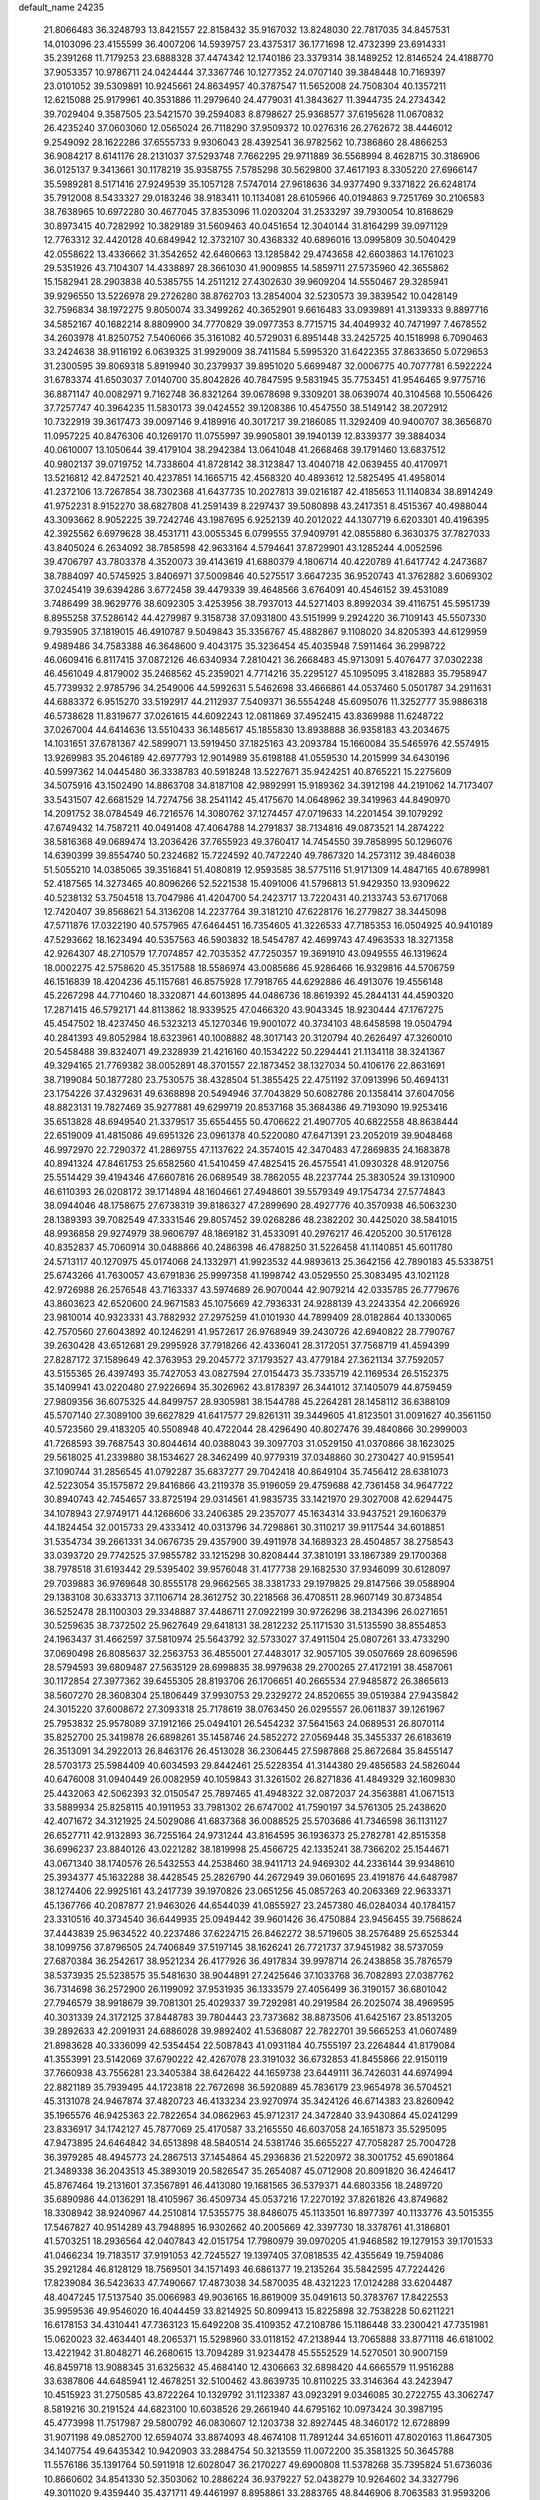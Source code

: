 default_name                                                                    
24235
  21.8066483  36.3248793  13.8421557  22.8158432  35.9167032  13.8248030
  22.7817035  34.8457531  14.0103096  23.4155599  36.4007206  14.5939757
  23.4375317  36.1771698  12.4732399  23.6914331  35.2391268  11.7179253
  23.6888328  37.4474342  12.1740186  23.3379314  38.1489252  12.8146524
  24.4188770  37.9053357  10.9786711  24.0424444  37.3367746  10.1277352
  24.0707140  39.3848448  10.7169397  23.0101052  39.5309891  10.9245661
  24.8634957  40.3787547  11.5652008  24.7508304  40.1357211  12.6215088
  25.9179961  40.3531886  11.2979640  24.4779031  41.3843627  11.3944735
  24.2734342  39.7029404   9.3587505  23.5421570  39.2594083   8.8798627
  25.9368577  37.6195628  11.0670832  26.4235240  37.0603060  12.0565024
  26.7118290  37.9509372  10.0276316  26.2762672  38.4446012   9.2549092
  28.1622286  37.6555733   9.9306043  28.4392541  36.9782562  10.7386860
  28.4866253  36.9084217   8.6141176  28.2131037  37.5293748   7.7662295
  29.9711889  36.5568994   8.4628715  30.3186906  36.0125137   9.3413661
  30.1178219  35.9358755   7.5785298  30.5629800  37.4617193   8.3305220
  27.6966147  35.5989281   8.5171416  27.9249539  35.1057128   7.5747014
  27.9618636  34.9377490   9.3371822  26.6248174  35.7912008   8.5433327
  29.0183246  38.9183411  10.1134081  28.6105966  40.0194863   9.7251769
  30.2106583  38.7638965  10.6972280  30.4677045  37.8353096  11.0203204
  31.2533297  39.7930054  10.8168629  30.8973415  40.7282992  10.3829189
  31.5609463  40.0451654  12.3040144  31.8164299  39.0971129  12.7763312
  32.4420128  40.6849942  12.3732107  30.4368332  40.6896016  13.0995809
  30.5040429  42.0558622  13.4336662  31.3542652  42.6460663  13.1285842
  29.4743658  42.6603863  14.1761023  29.5351926  43.7104307  14.4338897
  28.3661030  41.9009855  14.5859711  27.5735960  42.3655862  15.1582941
  28.2903838  40.5385755  14.2511212  27.4302630  39.9609204  14.5550467
  29.3285941  39.9296550  13.5226978  29.2726280  38.8762703  13.2854004
  32.5230573  39.3839542  10.0428149  32.7596834  38.1972275   9.8050074
  33.3499262  40.3652901   9.6616483  33.0939891  41.3139333   9.8897716
  34.5852167  40.1682214   8.8809900  34.7770829  39.0977353   8.7715715
  34.4049932  40.7471997   7.4678552  34.2603978  41.8250752   7.5406066
  35.3161082  40.5729031   6.8951448  33.2425725  40.1518998   6.7090463
  33.2424638  38.9116192   6.0639325  31.9929009  38.7411584   5.5995320
  31.6422355  37.8633650   5.0729653  31.2300595  39.8069318   5.8919940
  30.2379937  39.8951020   5.6699487  32.0006775  40.7077781   6.5922224
  31.6783374  41.6503037   7.0140700  35.8042826  40.7847595   9.5831945
  35.7753451  41.9546465   9.9775716  36.8871147  40.0082971   9.7162748
  36.8321264  39.0678698   9.3309201  38.0639074  40.3104568  10.5506426
  37.7257747  40.3964235  11.5830173  39.0424552  39.1208386  10.4547550
  38.5149142  38.2072912  10.7322919  39.3617473  39.0097146   9.4189916
  40.3017217  39.2186085  11.3292409  40.9400707  38.3656870  11.0957225
  40.8476306  40.1269170  11.0755997  39.9905801  39.1940139  12.8339377
  39.3884034  40.0610007  13.1050644  39.4179104  38.2942384  13.0641048
  41.2668468  39.1791460  13.6837512  40.9802137  39.0719752  14.7338604
  41.8728142  38.3123847  13.4040718  42.0639455  40.4170971  13.5216812
  42.8472521  40.4237851  14.1665715  42.4568320  40.4893612  12.5825495
  41.4958014  41.2372106  13.7267854  38.7302368  41.6437735  10.2027813
  39.0216187  42.4185653  11.1140834  38.8914249  41.9752231   8.9152270
  38.6827808  41.2591439   8.2297437  39.5080898  43.2417351   8.4515367
  40.4988044  43.3093662   8.9052225  39.7242746  43.1987695   6.9252139
  40.2012022  44.1307719   6.6203301  40.4196395  42.3925562   6.6979628
  38.4531711  43.0055345   6.0799555  37.9409791  42.0855880   6.3630375
  37.7827033  43.8405024   6.2634092  38.7858598  42.9633164   4.5794641
  37.8729901  43.1285244   4.0052596  39.4706797  43.7803378   4.3520073
  39.4143619  41.6880379   4.1806714  40.4220789  41.6417742   4.2473687
  38.7884097  40.5745925   3.8406971  37.5009846  40.5275517   3.6647235
  36.9520743  41.3762882   3.6069302  37.0245419  39.6394286   3.6772458
  39.4479339  39.4648566   3.6764091  40.4546152  39.4531089   3.7486499
  38.9629776  38.6092305   3.4253956  38.7937013  44.5271403   8.8992034
  39.4116751  45.5951739   8.8955258  37.5286142  44.4279987   9.3158738
  37.0931800  43.5151999   9.2924220  36.7109143  45.5507330   9.7935905
  37.1819015  46.4910787   9.5049843  35.3356767  45.4882867   9.1108020
  34.8205393  44.6129959   9.4989486  34.7583388  46.3648600   9.4043175
  35.3236454  45.4035948   7.5911464  36.2998722  46.0609416   6.8117415
  37.0872126  46.6340934   7.2810421  36.2668483  45.9713091   5.4076477
  37.0302238  46.4561049   4.8179002  35.2468562  45.2359021   4.7714216
  35.2295127  45.1095095   3.4182883  35.7958947  45.7739932   2.9785796
  34.2549006  44.5992631   5.5462698  33.4666861  44.0537460   5.0501787
  34.2911631  44.6883372   6.9515270  33.5192917  44.2112937   7.5409371
  36.5554248  45.6095076  11.3252777  35.9886318  46.5738628  11.8319677
  37.0261615  44.6092243  12.0811869  37.4952415  43.8369988  11.6248722
  37.0267004  44.6414636  13.5510433  36.1485617  45.1855830  13.8938888
  36.9358183  43.2034675  14.1031651  37.6781367  42.5899071  13.5919450
  37.1825163  43.2093784  15.1660084  35.5465976  42.5574915  13.9269983
  35.2046189  42.6977793  12.9014989  35.6198188  41.0559530  14.2015999
  34.6430196  40.5997362  14.0445480  36.3338783  40.5918248  13.5227671
  35.9424251  40.8765221  15.2275609  34.5075916  43.1502490  14.8863708
  34.8187108  42.9892991  15.9189362  34.3912198  44.2191062  14.7173407
  33.5431507  42.6681529  14.7274756  38.2541142  45.4175670  14.0648962
  39.3419963  44.8490970  14.2091752  38.0784549  46.7216576  14.3080762
  37.1274457  47.0719633  14.2201454  39.1079292  47.6749432  14.7587211
  40.0491408  47.4064788  14.2791837  38.7134816  49.0873521  14.2874222
  38.5816368  49.0689474  13.2036426  37.7655923  49.3760417  14.7454550
  39.7858995  50.1296076  14.6390399  39.8554740  50.2324682  15.7224592
  40.7472240  49.7867320  14.2573112  39.4846038  51.5055210  14.0385065
  39.3516841  51.4080819  12.9593585  38.5775116  51.9171309  14.4847165
  40.6789981  52.4187565  14.3273465  40.8096266  52.5221538  15.4091006
  41.5796813  51.9429350  13.9309622  40.5238132  53.7504518  13.7047986
  41.4204700  54.2423717  13.7220431  40.2133743  53.6717068  12.7420407
  39.8568621  54.3136208  14.2237764  39.3181210  47.6228176  16.2779827
  38.3445098  47.5711876  17.0322190  40.5757965  47.6464451  16.7354605
  41.3226533  47.7185353  16.0504925  40.9410189  47.5293662  18.1623494
  40.5357563  46.5903832  18.5454787  42.4699743  47.4963533  18.3271358
  42.9264307  48.2710579  17.7074857  42.7035352  47.7250357  19.3691910
  43.0949555  46.1319624  18.0002275  42.5758620  45.3517588  18.5586974
  43.0085686  45.9286466  16.9329816  44.5706759  46.1516839  18.4204236
  45.1157681  46.8575928  17.7918765  44.6292886  46.4913076  19.4556148
  45.2267298  44.7710460  18.3320871  44.6013895  44.0486736  18.8619392
  45.2844131  44.4590320  17.2871415  46.5792171  44.8113862  18.9339525
  47.0466320  43.9043345  18.9230444  47.1767275  45.4547502  18.4237450
  46.5323213  45.1270346  19.9001072  40.3734103  48.6458598  19.0504794
  40.2841393  49.8052984  18.6323961  40.1008882  48.3017143  20.3120794
  40.2626497  47.3260010  20.5458488  39.8324071  49.2328939  21.4216160
  40.1534222  50.2294441  21.1134118  38.3241367  49.3294165  21.7769382
  38.0052891  48.3701557  22.1873452  38.1327034  50.4106176  22.8631691
  38.7199084  50.1877280  23.7530575  38.4328504  51.3855425  22.4751192
  37.0913996  50.4694131  23.1754226  37.4329631  49.6368898  20.5494946
  37.7043829  50.6082786  20.1358414  37.6047056  48.8823131  19.7827469
  35.9277881  49.6299719  20.8537168  35.3684386  49.7193090  19.9253416
  35.6513828  48.6949540  21.3379517  35.6554455  50.4706622  21.4907705
  40.6822558  48.8638444  22.6519009  41.4815086  49.6951326  23.0961378
  40.5220080  47.6471391  23.2052019  39.9048468  46.9972970  22.7290372
  41.2869755  47.1137622  24.3574015  42.3470483  47.2869835  24.1683878
  40.8941324  47.8461753  25.6582560  41.5410459  47.4825415  26.4575541
  41.0930328  48.9120756  25.5514429  39.4194346  47.6607816  26.0689549
  38.7862055  48.2237744  25.3830524  39.1310900  46.6110393  26.0208172
  39.1714894  48.1604661  27.4948601  39.5579349  49.1754734  27.5774843
  38.0944046  48.1758675  27.6738319  39.8186327  47.2899690  28.4927776
  40.3570938  46.5063230  28.1389393  39.7082549  47.3331546  29.8057452
  39.0268286  48.2382202  30.4425020  38.5841015  48.9936858  29.9274979
  38.9606797  48.1869182  31.4533091  40.2976217  46.4205200  30.5176128
  40.8352837  45.7060914  30.0488866  40.2486398  46.4788250  31.5226458
  41.1140851  45.6011780  24.5713117  40.1270975  45.0174068  24.1332971
  41.9923532  44.9893613  25.3642156  42.7890183  45.5338751  25.6743266
  41.7630057  43.6791836  25.9997358  41.1998742  43.0529550  25.3083495
  43.1021128  42.9726988  26.2576548  43.7163337  43.5974689  26.9070044
  42.9079214  42.0335785  26.7779676  43.8603623  42.6520600  24.9671583
  45.1075669  42.7936331  24.9288139  43.2243354  42.2066926  23.9810014
  40.9323331  43.7882932  27.2975259  41.0101930  44.7899409  28.0182864
  40.1330065  42.7570560  27.6043892  40.1246291  41.9572617  26.9768949
  39.2430726  42.6940822  28.7790767  39.2630428  43.6512681  29.2995928
  37.7918266  42.4336041  28.3172051  37.7568719  41.4594399  27.8287172
  37.1589649  42.3763953  29.2045772  37.1793527  43.4779184  27.3621134
  37.7592057  43.5155365  26.4397493  35.7427053  43.0827594  27.0154473
  35.7335719  42.1169534  26.5152375  35.1409941  43.0220480  27.9226694
  35.3026962  43.8178397  26.3441012  37.1405079  44.8759459  27.9809356
  36.6075325  44.8499757  28.9305981  38.1544788  45.2264281  28.1458112
  36.6388109  45.5707140  27.3089100  39.6627829  41.6417577  29.8261311
  39.3449605  41.8123501  31.0091627  40.3561150  40.5723560  29.4183205
  40.5508948  40.4722044  28.4296490  40.8027476  39.4840866  30.2999003
  41.7268593  39.7687543  30.8044614  40.0388043  39.3097703  31.0529150
  41.0370866  38.1623025  29.5618025  41.2339880  38.1534627  28.3462499
  40.9779319  37.0348860  30.2730427  40.9159541  37.1090744  31.2856545
  41.0792287  35.6837277  29.7042418  40.8649104  35.7456412  28.6381073
  42.5223054  35.1575872  29.8416866  43.2119378  35.9196059  29.4759688
  42.7361458  34.9647722  30.8940743  42.7454657  33.8725194  29.0314561
  41.9835735  33.1421970  29.3027008  42.6294475  34.1078943  27.9749171
  44.1268606  33.2406385  29.2357077  45.1634314  33.9437521  29.1606379
  44.1824454  32.0015733  29.4333412  40.0313796  34.7298861  30.3110217
  39.9117544  34.6018851  31.5354734  39.2661331  34.0676735  29.4357900
  39.4911978  34.1689323  28.4504857  38.2758543  33.0393720  29.7742525
  37.9855782  33.1215298  30.8208444  37.3810191  33.1867389  29.1700368
  38.7978518  31.6193442  29.5395402  39.9576048  31.4177738  29.1682530
  37.9346099  30.6128097  29.7039883  36.9769648  30.8555178  29.9662565
  38.3381733  29.1979825  29.8147566  39.0588904  29.1383108  30.6333713
  37.1106714  28.3612752  30.2218568  36.4708511  28.9607149  30.8734854
  36.5252478  28.1100303  29.3348887  37.4486711  27.0922199  30.9726296
  38.2134396  26.0271651  30.5259635  38.7372502  25.9627649  29.6418131
  38.2812232  25.1171530  31.5135590  38.8554853  24.1963437  31.4662597
  37.5810974  25.5643792  32.5733027  37.4911504  25.0807261  33.4733290
  37.0690498  26.8085637  32.2563753  36.4855001  27.4483017  32.9057105
  39.0507669  28.6096596  28.5794593  39.6809487  27.5635129  28.6998835
  38.9979638  29.2700265  27.4172191  38.4587061  30.1172854  27.3977362
  39.6455305  28.8193706  26.1706651  40.2665534  27.9485872  26.3865613
  38.5607270  28.3608304  25.1806449  37.9930753  29.2329272  24.8520655
  39.0519384  27.9435842  24.3015220  37.6008672  27.3093318  25.7178619
  38.0763450  26.0295557  26.0611837  39.1261967  25.7953832  25.9578089
  37.1912166  25.0494101  26.5454232  37.5641563  24.0689531  26.8070114
  35.8252700  25.3419878  26.6898261  35.1458746  24.5852272  27.0569448
  35.3455337  26.6183619  26.3513091  34.2922013  26.8463176  26.4513028
  36.2306445  27.5987868  25.8672684  35.8455147  28.5703173  25.5984409
  40.6034593  29.8442461  25.5228354  41.3144380  29.4856583  24.5826044
  40.6476008  31.0940449  26.0082959  40.1059843  31.3261502  26.8271836
  41.4849329  32.1609830  25.4432063  42.5062393  32.0150547  25.7897465
  41.4948322  32.0872037  24.3563881  41.0671513  33.5889934  25.8258115
  40.1911953  33.7981302  26.6747002  41.7590197  34.5761305  25.2438620
  42.4071672  34.3121925  24.5029086  41.6837368  36.0088525  25.5703686
  41.7346598  36.1131127  26.6527711  42.9132893  36.7255164  24.9731244
  43.8164595  36.1936373  25.2782781  42.8515358  36.6996237  23.8840126
  43.0221282  38.1819998  25.4566725  42.1335241  38.7366202  25.1544671
  43.0671340  38.1740576  26.5432553  44.2538460  38.9411713  24.9469302
  44.2336144  39.9348610  25.3934377  45.1632288  38.4428545  25.2826790
  44.2672949  39.0601695  23.4191876  44.6487987  38.1274406  22.9925161
  43.2417739  39.1970826  23.0651256  45.0857263  40.2063369  22.9633371
  45.1367766  40.2087877  21.9463026  44.6544039  41.0855927  23.2457380
  46.0284034  40.1784157  23.3310516  40.3734540  36.6449935  25.0949442
  39.9601426  36.4750884  23.9456455  39.7568624  37.4443839  25.9634522
  40.2237486  37.6224715  26.8462272  38.5719605  38.2576489  25.6525344
  38.1099756  37.8796505  24.7406849  37.5197145  38.1626241  26.7721737
  37.9451982  38.5737059  27.6870384  36.2542617  38.9521234  26.4177926
  36.4917834  39.9978714  26.2438858  35.7876579  38.5373935  25.5238575
  35.5481630  38.9044891  27.2425646  37.1033768  36.7082893  27.0387762
  36.7314698  36.2572900  26.1199092  37.9531935  36.1333579  27.4056499
  36.3190157  36.6801042  27.7946579  38.9918679  39.7081301  25.4029337
  39.7292981  40.2919584  26.2025074  38.4969595  40.3031339  24.3172125
  37.8448783  39.7804443  23.7373682  38.8873506  41.6425167  23.8513205
  39.2892633  42.2091931  24.6886028  39.9892402  41.5368087  22.7822701
  39.5665253  41.0607489  21.8983628  40.3336099  42.5354454  22.5087843
  41.0931184  40.7555197  23.2264844  41.8179084  41.3553991  23.5142069
  37.6790222  42.4267078  23.3191032  36.6732853  41.8455866  22.9150119
  37.7660938  43.7556281  23.3405384  38.6426422  44.1659738  23.6449111
  36.7426031  44.6974994  22.8821189  35.7939495  44.1723818  22.7672698
  36.5920889  45.7836179  23.9654978  36.5704521  45.3131078  24.9467874
  37.4820723  46.4133234  23.9270974  35.3424126  46.6714383  23.8260942
  35.1965576  46.9425363  22.7822654  34.0862963  45.9712317  24.3472840
  33.9430864  45.0241299  23.8336917  34.1742127  45.7877069  25.4170587
  33.2165550  46.6037058  24.1651873  35.5295095  47.9473895  24.6464842
  34.6513898  48.5840514  24.5381746  35.6655227  47.7058287  25.7004728
  36.3979285  48.4945773  24.2867513  37.1454864  45.2936836  21.5220972
  38.3001752  45.6901864  21.3489338  36.2043513  45.3893019  20.5826547
  35.2654087  45.0712908  20.8091820  36.4246417  45.8767464  19.2131601
  37.3567891  46.4413080  19.1681565  36.5379371  44.6803356  18.2489720
  35.6890986  44.0136291  18.4105967  36.4509734  45.0537216  17.2270192
  37.8261826  43.8749682  18.3308942  38.9240967  44.2510814  17.5355775
  38.8486075  45.1133501  16.8977397  40.1133776  43.5015355  17.5467827
  40.9514289  43.7948895  16.9302662  40.2005669  42.3397730  18.3378761
  41.3186801  41.5703251  18.2936564  42.0407843  42.0151754  17.7980979
  39.0970205  41.9468582  19.1279153  39.1701533  41.0466234  19.7183517
  37.9191053  42.7245527  19.1397405  37.0818535  42.4355649  19.7594086
  35.2921284  46.8128129  18.7569501  34.1571493  46.6861377  19.2135264
  35.5842595  47.7224426  17.8239084  36.5423633  47.7490667  17.4873038
  34.5870035  48.4321223  17.0124288  33.6204487  48.4047245  17.5137540
  35.0066983  49.9036165  16.8619009  35.0491613  50.3783767  17.8422553
  35.9959536  49.9546020  16.4044459  33.8214925  50.8099413  15.8225898
  32.7538228  50.6211221  16.6178153  34.4310441  47.7363123  15.6492208
  35.4109352  47.2108786  15.1186448  33.2300421  47.7351981  15.0620023
  32.4634401  48.2065371  15.5298960  33.0118152  47.2138944  13.7065888
  33.8771118  46.6181002  13.4221942  31.8048271  46.2680615  13.7094289
  31.9234478  45.5552529  14.5270501  30.9007159  46.8459718  13.9088345
  31.6325632  45.4684140  12.4306663  32.6898420  44.6665579  11.9516288
  33.6387806  44.6485941  12.4678251  32.5100462  43.8639735  10.8110225
  33.3146364  43.2423947  10.4515923  31.2750585  43.8722264  10.1329792
  31.1123387  43.0923291   9.0346085  30.2722755  43.3062747   8.5819216
  30.2191524  44.6823100  10.6038526  29.2661940  44.6795162  10.0973424
  30.3987195  45.4773998  11.7517987  29.5800792  46.0830607  12.1203738
  32.8927445  48.3460172  12.6728899  31.9071198  49.0852700  12.6594074
  33.8874093  48.4674108  11.7891244  34.6516011  47.8020163  11.8647305
  34.1407754  49.6435342  10.9420903  33.2884754  50.3213559  11.0072200
  35.3581325  50.3645788  11.5576186  35.1391764  50.5911918  12.6028047
  36.2170227  49.6900808  11.5378268  35.7395824  51.6736036  10.8660602
  34.8541330  52.3503062  10.2886224  36.9379227  52.0438279  10.9264602
  34.3327796  49.3011020   9.4359440  35.4371711  49.4461997   8.8958861
  33.2883765  48.8446906   8.7063583  31.9593206  48.4916428   9.1888549
  31.3050244  49.3627245   9.1293997  31.9662827  48.0964301  10.2000380
  31.4669823  47.4013615   8.2434572  30.3792137  47.3545089   8.2130136
  31.8903914  46.4393640   8.5368488  32.0571409  47.8412114   6.9077026
  31.4123649  48.6035842   6.4657432  32.1735335  47.0006354   6.2223388
  33.4128338  48.4482129   7.2939567  34.1755985  47.6787556   7.2197003
  33.7882408  49.5782342   6.3245200  34.2620764  49.3108438   5.2170648
  33.5519640  50.8353420   6.7068169  33.1245516  50.9862300   7.6105064
  33.7443153  52.0322313   5.8667108  33.8700534  51.7220566   4.8293581
  32.4851478  52.9165325   5.9188161  32.6816211  53.8637542   5.4195436
  31.2988180  52.2472577   5.2274738  31.0527661  51.3010525   5.7091231
  30.4336758  52.9079216   5.2738697  31.5439132  52.0661662   4.1828250
  32.0823497  53.1578274   7.2507280  32.2572175  54.1098135   7.4366879
  35.0050270  52.8391711   6.2074951  35.3270650  53.7781384   5.4806055
  35.7482053  52.4631037   7.2554812  35.4200062  51.6786590   7.8030185
  36.9506123  53.1504996   7.7459952  37.1994475  52.6528540   8.6763035
  38.1495764  52.8983450   6.8154715  38.2252669  51.8349551   6.5909336
  37.9959285  53.4267102   5.8764912  39.4595363  53.3361061   7.4524851
  39.8099760  52.9284738   8.5605189  40.2018998  54.1937786   6.7956154
  39.8569518  54.5732264   5.9192715  41.0990929  54.4751990   7.1556881
  36.7112368  54.6233878   8.1512336  37.4243723  55.5442121   7.7320152
  35.7064755  54.8292322   9.0049617  35.1960107  54.0036776   9.3132649
  35.3550350  56.1281200   9.6059905  36.2025489  56.8051412   9.4906977
  34.1719162  56.7598618   8.8511665  33.9114342  57.7093099   9.3209981
  34.5021024  56.9834543   7.8349182  32.9176039  55.8832384   8.7815903
  32.3701505  55.7452456   7.6591254  32.4786773  55.3198543   9.8158168
  35.0951409  56.0598672  11.1239905  34.9315820  57.0993036  11.7637000
  35.0872305  54.8667447  11.7288718  35.2112376  54.0354778  11.1581525
  34.9632832  54.6840034  13.1794640  35.1170756  53.6296945  13.4092648
  35.7448210  55.2588196  13.6772889  33.6132575  55.0994558  13.7810106
  33.5135114  55.2360111  14.9990788  32.5741599  55.3239475  12.9696428
  32.7213116  55.2444441  11.9687838  31.2282784  55.7005520  13.4552984
  31.3480837  56.4083717  14.2760540  30.4206232  56.4164631  12.3601982
  29.4637173  56.7060100  12.7932851  31.0886256  57.6886103  11.8403917
  30.4439919  58.1590175  11.0974436  31.2350438  58.3851631  12.6660521
  32.0541580  57.4656998  11.3879137  30.1652667  55.5664456  11.2594763
  30.9822765  55.5303334  10.7177846  30.4166402  54.5187856  14.0215182
  29.3486658  54.7264125  14.6121400  30.9046831  53.2844083  13.8469672
  31.7633493  53.2039219  13.3217480  30.2766403  52.0327883  14.2863008
  29.2813212  51.9610606  13.8505911  30.8570046  51.1975873  13.8944884
  30.1565523  51.8345573  15.8053870  30.7818257  52.5264674  16.6183251
  29.3406777  50.8538813  16.1921822  28.8701823  50.3153921  15.4704224
  29.2095226  50.3865772  17.5807465  29.1291202  51.2517133  18.2404551
  27.9264310  49.5523380  17.7316176  27.9429071  48.7109866  17.0371530
  27.9022133  49.1518035  18.7448795  26.6506918  50.3783818  17.5170104
  26.8268019  51.4028223  17.8501102  26.4130675  50.4061872  16.4520571
  25.4671035  49.7978553  18.2996067  24.7743897  50.5735597  19.0075165
  25.2149849  48.5696509  18.2066878  30.4235011  49.5678409  18.0621137
  31.2542080  49.1259283  17.2600747  30.4973578  49.3373557  19.3804596
  29.7634649  49.7074912  19.9709987  31.4667725  48.4291694  20.0064082
  32.2101561  48.1740665  19.2545038  32.2367423  49.1256155  21.1405600
  33.0507476  48.4714895  21.4556745  32.6811082  50.0418827  20.7521979
  31.3894577  49.4604632  22.3737027  30.5854181  50.1324667  22.0767384
  30.9438801  48.5456968  22.7651609  32.3401390  50.2447208  23.7052753
  30.9949082  50.6267462  24.8573357  31.4038326  51.1012894  25.7496276
  30.2867312  51.3060314  24.3822000  30.4826400  49.7074331  25.1393880
  30.8360056  47.1017174  20.4584982  29.6470768  47.0226602  20.7936858
  31.6649905  46.0569322  20.4818814  32.6241933  46.2199079  20.1848238
  31.3084419  44.6598870  20.7709516  30.4102172  44.6397252  21.3889642
  31.0124679  43.8731394  19.4757992  30.7855336  42.8467859  19.7618995
  29.7849324  44.4234968  18.7469582  29.4969064  43.7426305  17.9459691
  28.9560961  44.5227252  19.4449901  30.0016630  45.4009286  18.3157828
  32.1829254  43.8473295  18.4780472  33.0506522  43.3654417  18.9259253
  31.8997889  43.2899605  17.5861264  32.4507003  44.8605383  18.1793466
  32.4190181  43.9575453  21.5544049  33.6038250  44.2569652  21.3820362
  32.0435927  42.9994656  22.4017374  31.0604996  42.7471029  22.4388979
  32.9802512  42.0641737  23.0184121  33.9408108  42.5602942  23.1672948
  32.4431288  41.6639386  24.3979235  32.3579667  42.5488629  25.0296403
  31.4584787  41.2079990  24.2959096  33.1242134  40.9554328  24.8702283
  33.2164970  40.8534080  22.0952812  32.3118951  40.4159656  21.3793312
  34.4320673  40.3024822  22.1177334  35.1515546  40.7476340  22.6805430
  34.8643741  39.1829136  21.2671158  33.9783516  38.6721670  20.8980327
  35.6598391  39.6852741  20.0399215  36.5639241  40.1850048  20.3884641
  36.0812692  38.5408220  19.1086613  35.2040076  37.9803037  18.7845666
  36.5872516  38.9434118  18.2311322  36.7776001  37.8714640  19.6128806
  34.8514034  40.6835463  19.1961111  34.6592264  41.5901159  19.7692047
  35.4091618  40.9612455  18.3015274  33.9011307  40.2374263  18.9046715
  35.6788186  38.1743971  22.0820639  36.5110514  38.5617247  22.9070159
  35.4546474  36.8773379  21.8380369  34.7546946  36.6538612  21.1345124
  36.1734789  35.7524163  22.4662969  37.0420826  36.1477894  22.9975591
  35.2440137  35.0915972  23.5047065  34.9617572  35.8468954  24.2406872
  34.3347522  34.7588926  23.0012256  35.8682104  33.8954115  24.2458622
  36.0632802  33.0981310  23.5284530  36.8156343  34.1947627  24.6966857
  34.9320605  33.3601681  25.3432872  34.9154733  34.0576939  26.1827718
  33.9219649  33.2646943  24.9400527  35.4101489  31.9797278  25.8101793
  35.4330093  31.3219781  24.9356819  36.4280884  32.0559125  26.1990006
  34.5137841  31.3855128  26.8300293  34.7913503  31.5546141  27.7965779
  33.5310435  31.6177066  26.7030884  34.4481362  30.3719939  26.7091826
  36.7151843  34.7860223  21.4008890  36.0909803  34.6056106  20.3518023
  37.8786822  34.1951211  21.6819660  38.3132958  34.3938222  22.5708985
  38.6555620  33.3459841  20.7754606  37.9776374  32.7925144  20.1233606
  39.5306689  34.2734203  19.9170197  40.2488387  34.7993603  20.5488186
  40.0769623  33.6907367  19.1752939  38.9079963  35.0045260  19.4020566
  39.5260237  32.3216153  21.5423711  39.6383345  32.3925655  22.7688073
  40.1550076  31.3886474  20.8178770  39.9485742  31.3676802  19.8221342
  41.1752622  30.4538546  21.3222690  40.7999922  29.9858024  22.2300554
  41.4464148  29.3708604  20.2582564  41.7031972  29.8780017  19.3278666
  42.3159256  28.7869713  20.5652425  40.3016668  28.3895747  19.9692365
  39.4203126  28.9363900  19.6419486  40.7327913  27.4347279  18.8547297
  39.9231339  26.7433111  18.6209394  40.9662477  28.0078385  17.9594695
  41.6205257  26.8787055  19.1516327  39.9579730  27.5496007  21.1995803
  39.2425038  26.7778863  20.9249413  40.8583643  27.0844589  21.5954627
  39.5036098  28.1850363  21.9580721  42.5190760  31.1306076  21.6634113
  42.8793422  32.1564733  21.0800640  43.3223713  30.4971625  22.5306156
  42.9279709  29.7059908  23.0251554  44.7606185  30.7912723  22.7305631
  45.0141768  31.6797131  22.1500104  45.0329796  31.1430486  24.2039466
  46.0274576  31.5770213  24.2706320  44.3357585  31.9178681  24.5170714
  44.9295367  29.9585892  25.1805980  43.8983057  29.6087183  25.2160013
  45.5688801  29.1417718  24.8477667  45.3746772  30.3790349  26.5857165
  46.4382039  30.6175473  26.5658020  44.8167266  31.2643683  26.8933768
  45.1211456  29.2489689  27.5856536  44.0506772  29.0393420  27.5961716
  45.6340174  28.3418797  27.2535803  45.5687654  29.6083184  28.9498217
  45.2477637  28.9281700  29.6398155  46.5817420  29.6091121  29.0140466
  45.2219650  30.5248462  29.2214046  45.6822362  29.6761049  22.2080958
  45.2584042  28.5271926  22.0924877  46.9527502  29.9914022  21.9468756
  47.2501472  30.9411678  22.1052489  47.9548650  29.0421149  21.4378218
  47.6070820  28.6434214  20.4835671  49.2539964  29.8165863  21.1883465
  49.6331719  30.2328565  22.1227661  50.0064979  29.1450947  20.7738656
  49.0729680  30.6232762  20.4797467  48.2075062  27.8414427  22.3762091
  48.3821400  26.7077590  21.9143652  48.1695860  28.0601545  23.6933569
  48.1256578  29.0258263  24.0115085  48.2736478  26.9913351  24.6978773
  49.1236525  26.3565239  24.4449338  48.5385322  27.5889156  26.0871462
  47.7505017  28.3097457  26.3102611  48.4663121  26.7896882  26.8251643
  49.8947993  28.2638886  26.3042741  50.0846588  28.7439152  27.4506923
  50.7725803  28.3178477  25.4062092  47.0385562  26.0655525  24.7775977
  47.0986514  25.0496549  25.4675809  45.9209723  26.3790090  24.1096628
  45.9198234  27.1900047  23.5045768  44.7009028  25.5687753  24.1821797
  44.4731960  25.3903165  25.2326786  43.5383404  26.3730828  23.5817764
  43.4913594  27.3463445  24.0729224  43.7059308  26.5236551  22.5136634
  41.9608543  25.5127518  23.8381497  41.1711971  26.5720524  23.6193391
  44.8973649  24.1977445  23.5050464  45.2781392  24.1355343  22.3316916
  44.6402031  23.1050291  24.2302873  44.3493504  23.2403233  25.1932845
  44.8199066  21.7266973  23.7531745  45.7735003  21.6749475  23.2301635
  44.8780465  21.0535626  24.6090846  43.6858077  21.2332351  22.8317290
  42.5503437  21.7014049  22.9614470  43.9278647  20.2681891  21.9184463
  45.2260804  19.6717682  21.6237790  45.4624512  18.9266823  22.3828538
  46.0186189  20.4188773  21.5723013  45.0810466  19.0005381  20.2584499
  45.7271651  18.1267828  20.1665031  45.2957619  19.7228215  19.4688952
  43.6023374  18.6227038  20.2206863  43.4532011  17.6928025  20.7724925
  43.2386240  18.5204880  19.1978521  42.9285146  19.7907046  20.9499233
  42.7459354  20.5859427  20.2276176  41.5768886  19.3679064  21.5506204
  40.5277953  19.6943214  20.9909893  41.5777720  18.7126608  22.7158053
  42.4711918  18.4927962  23.1431235  40.3662732  18.2834388  23.4288130
  39.6742429  17.9027422  22.6753656  40.6964239  17.0985216  24.3627372
  39.7600089  16.5690402  24.5436201  41.3558505  16.4030798  23.8410972
  41.2951170  17.4185534  25.7483098  40.6371036  18.1003753  26.2830302
  41.3165904  16.4925663  26.3211880  42.7148698  17.9838493  25.7599239
  43.4024467  18.0832378  24.7490988  43.2014106  18.3635084  26.9178119
  42.6616553  18.2563319  27.7665233  44.1626199  18.6926922  26.9463413
  39.6218266  19.4264727  24.1512151  38.5342444  19.2140849  24.6856350
  40.1890723  20.6384849  24.1934675  41.1169285  20.7372809  23.7958795
  39.5231683  21.8704023  24.6501828  38.6084204  21.6201718  25.1899945
  40.4388475  22.6348090  25.6218620  41.3720971  22.8734882  25.1118328
  39.9570714  23.5776919  25.8766358  40.7863171  21.9398027  26.9219978
  41.6680686  22.4588969  27.8740856  41.7387538  21.5494106  28.8606075
  42.3678503  21.6367216  29.7397292  40.9341112  20.5096732  28.5896437
  40.8744611  19.6569590  29.1429815  40.3064859  20.7480294  27.3868543
  39.5855696  20.1080957  26.8997801  39.0920150  22.7658610  23.4750417
  38.1022129  23.4842881  23.5933840  39.7504239  22.6791856  22.3089279
  40.5946400  22.1161290  22.2936496  39.3390408  23.3706890  21.0633840
  39.2170029  24.4332140  21.2753673  40.4342824  23.2055360  19.9943407
  40.6251356  22.1444371  19.8273784  40.0848249  23.6434160  19.0574748
  41.7399608  23.9057551  20.3962907  41.5580265  24.9755390  20.4837209
  42.0772246  23.5436023  21.3633564  42.8531843  23.6643265  19.3747713
  43.0278753  22.5924417  19.2735350  42.5315202  24.0493078  18.4094780
  44.0966646  24.3132804  19.8203716  44.4880480  24.0035853  20.7028707
  44.7187567  25.3403511  19.2796853  44.3899256  25.8579400  18.1384127
  43.6935301  25.4161171  17.5515926  44.9468643  26.6374678  17.8058712
  45.7036543  25.9105371  19.9013326  45.9982087  25.5643019  20.8018139
  46.1202793  26.7302986  19.4681173  37.9802815  22.8872569  20.5317866
  37.2076414  23.6744514  19.9787708  37.6464299  21.6205829  20.7723005
  38.3426828  21.0166505  21.1892110  36.2975009  21.0581446  20.6113479
  35.9293257  21.2844307  19.6099993  36.3977194  19.5335552  20.7495075
  35.4018043  19.0991386  20.7937657  36.9145777  19.1359159  19.8769265
  37.1206932  19.1800615  21.9143967  37.2231944  18.2060159  21.9233118
  35.2965131  21.6443683  21.6253273  34.1686267  21.9853778  21.2546498
  35.7261408  21.8535955  22.8753127  36.6461590  21.5051111  23.1032780
  34.9618273  22.5006403  23.9520328  34.0248830  21.9636431  24.0977073
  35.5397098  22.4282425  24.8735703  34.6488079  23.9868397  23.7136037
  33.5557063  24.4446234  24.0553503  35.5389004  24.7349724  23.0542633
  36.4690353  24.3550613  22.9122708  35.2365394  26.0944834  22.5816860
  34.8826692  26.6853039  23.4262813  36.5008057  26.7595984  22.0239444
  37.1872008  26.9522827  22.8476110  36.9876576  26.0543480  21.3496897
  36.2824313  28.0429983  21.2694757  36.7458290  28.3077064  20.0246674
  37.3250285  27.6253097  19.4122485  36.3914238  29.5885660  19.6509724
  36.6166055  29.9906383  18.7442630  35.6396928  30.2074753  20.6241116
  35.0182309  31.4622983  20.6907939  35.1202451  32.1588503  19.8719919
  34.2341602  31.7774607  21.8121613  33.7283756  32.7286855  21.8698210
  34.0878347  30.8407329  22.8490076  33.4446749  31.0635016  23.6883271
  34.7472477  29.5981686  22.7887104  34.5985305  28.8842038  23.5843241
  35.5401999  29.2420566  21.6725236  34.1139982  26.0940571  21.5382265
  33.1503878  26.8497346  21.6516495  34.1646731  25.1846575  20.5593250
  34.9786883  24.5856501  20.4964553  33.0927348  25.0600906  19.5600623
  32.8926267  26.0649081  19.1866219  33.5748144  24.1934330  18.3879529
  34.6365721  23.9768801  18.5054475  33.0475950  23.2430846  18.3889191
  33.3947183  24.9064661  17.0382931  33.8303496  25.9044503  17.1046043
  33.9648288  24.3621574  16.2875407  31.9410208  25.0305756  16.5546452
  31.3256473  25.5388700  17.2937816  31.9444357  25.6417700  15.6541680
  31.3482046  23.6560664  16.2278510  32.0811176  23.1013454  15.6377662
  31.1650379  23.1006690  17.1524541  30.0980544  23.7695055  15.4491478
  29.3140929  24.0131547  16.0534795  30.1948202  24.4723676  14.7203307
  29.9001415  22.8845598  14.9907963  31.7664939  24.5715369  20.1607215
  30.7075393  24.9503883  19.6710691  31.8027880  23.8218197  21.2641388
  32.7040880  23.4991947  21.5880206  30.6125010  23.5055837  22.0621525
  29.8516997  23.0975995  21.3946057  30.9749081  22.4125221  23.0869464
  31.1844961  21.4850110  22.5520582  31.8864197  22.7004129  23.5999062
  29.9273841  22.1287566  24.1741715  30.3632009  21.4268941  24.8846436
  29.6911751  23.0395724  24.7243058  28.6478506  21.5078593  23.6335735
  28.4631481  20.2985689  23.6784674  27.7221791  22.2853550  23.1205736
  27.8780489  23.2873211  23.0547741  26.8356574  21.8821283  22.8486081
  30.0088019  24.7662422  22.7152554  28.7869493  24.8921282  22.7676264
  30.8249747  25.7193224  23.1737668  31.8267239  25.5757844  23.1161181
  30.3468182  27.0220910  23.6640974  29.5277554  26.8503373  24.3627145
  31.4775136  27.7087480  24.4494340  31.7237776  27.0715698  25.3008980
  32.3625949  27.7922837  23.8234473  31.1217759  29.1100360  24.9687601
  31.0661710  29.7990276  24.1240449  30.1400522  29.0750448  25.4438989
  32.1584904  29.6355237  25.9728585  33.3236966  29.1804870  25.9712363
  31.8529506  30.5645997  26.7580655  29.7706346  27.8967043  22.5317059
  28.7384851  28.5390981  22.7279028  30.3491320  27.8534348  21.3232769
  31.2343670  27.3639606  21.2398356  29.7547723  28.4727452  20.1214957
  29.5497727  29.5195071  20.3475651  30.7333381  28.4345254  18.9196007
  31.0756662  27.4100509  18.7877657  30.0407340  28.8644474  17.6070670
  29.2047070  28.2048774  17.3736037  29.6777313  29.8891536  17.6900357
  30.7290494  28.7928774  16.7663658  31.9646216  29.3259607  19.2122098
  31.6366354  30.3521915  19.3739541  32.4464527  28.9848600  20.1285198
  33.0294510  29.3262847  18.1073469  32.6445245  29.7991211  17.2051583
  33.8920844  29.9006322  18.4378854  33.3429699  28.3054426  17.8883402
  28.3973700  27.8320207  19.7839949  27.4196375  28.5512222  19.5976072
  28.2969302  26.4990147  19.7538407  29.1433931  25.9537655  19.8835721
  27.0356220  25.7777373  19.5050955  26.6129002  26.1393831  18.5664423
  27.3132709  24.2686817  19.3595230  27.9192057  23.9303117  20.2012849
  26.3626426  23.7357326  19.4041987  27.9920059  23.8715598  18.0427120
  27.8311772  24.5702822  17.0107569  28.6185987  22.7880943  17.9806191
  25.9582849  26.0304594  20.5805964  24.7645368  25.8679843  20.3092533
  26.3432780  26.4605031  21.7863771  27.3381186  26.5180780  21.9690254
  25.4191507  27.0048685  22.7910217  24.5006934  26.4161293  22.7797650
  26.0274373  26.8800639  24.2119939  27.0531014  27.2460732  24.1821014
  25.2607572  27.7144744  25.2546591  24.2197124  27.3983990  25.2811205
  25.6989959  27.5846153  26.2439240  25.3125932  28.7764438  25.0164242
  26.0448066  25.3945152  24.6479622  25.0383055  25.0832721  24.9324551
  26.3493992  24.7709740  23.8089246  27.0098325  25.1015272  25.8054388
  26.6804428  25.6007967  26.7160280  27.0368496  24.0274518  25.9878423
  28.0144029  25.4377321  25.5492095  25.0179873  28.4397999  22.4071147
  23.8483224  28.6966290  22.1262503  25.9665625  29.3794740  22.3402463
  26.9303182  29.0953218  22.4995790  25.6860930  30.8167186  22.1769561
  24.9684299  31.1164140  22.9407752  26.9949822  31.5996906  22.3907296
  27.7539506  31.1704450  21.7352261  26.8420473  32.6378050  22.0917462
  27.5216073  31.5810491  23.8404065  27.5736038  30.5557037  24.2051459
  28.9284172  32.1773594  23.8883213  29.3225059  32.1075663  24.9023565
  29.5846249  31.6140213  23.2249436  28.9043201  33.2218857  23.5792135
  26.6309141  32.3957173  24.7836769  25.6543207  31.9244499  24.8803479
  27.0872855  32.4436318  25.7704752  26.5040119  33.4105383  24.4042708
  25.0350401  31.1865641  20.8291751  24.2426860  32.1258032  20.7657293
  25.3040554  30.4355811  19.7560775  26.0005706  29.7011476  19.8657231
  24.6913008  30.6131846  18.4240237  24.6815464  31.6808537  18.1971490
  25.6179412  29.9151562  17.4041652  26.6307991  30.2833124  17.5823641
  25.6163335  28.8395169  17.5912160  25.2931419  30.1531070  15.9202903
  24.4576749  29.5144409  15.6315065  25.0126158  31.1941667  15.7736839
  26.5210570  29.8351948  15.0461348  27.2760323  30.6039962  15.2132428
  26.9400585  28.8798236  15.3690673  26.1834805  29.7265735  13.6107641
  25.4776270  29.0461384  13.3749038  26.7555256  30.3243529  12.5761676
  27.6960828  31.2198565  12.6850780  27.9665805  31.5345456  13.5981953
  28.0763976  31.6582127  11.8539129  26.3812477  29.9998072  11.3764407
  25.6426380  29.3159878  11.2529233  26.7627026  30.4508695  10.5530295
  23.2206010  30.1526385  18.3595110  22.5241277  30.4889818  17.3947037
  22.7329938  29.4291124  19.3800434  23.3566656  29.2396957  20.1546993
  21.3885592  28.8072564  19.4192598  20.8325185  29.1242589  18.5373158
  21.4813207  27.2697180  19.3242543  20.4681256  26.8812390  19.2181417
  22.3132311  26.7819484  18.1366221  23.3657688  27.0326673  18.2671330
  22.2140580  25.7001181  18.0433368  21.9521877  27.2473844  17.2203884
  22.0503056  26.6845766  20.4749983  23.0179594  26.6938902  20.3696660
  20.5226352  29.2286727  20.6244094  19.3118697  29.4167957  20.4640461
  21.1031694  29.4469612  21.8101821  22.0917617  29.2379117  21.8986558
  20.4176244  29.9689552  23.0061387  19.3788481  29.6326884  22.9942578
  21.0793032  29.4111567  24.2868097  22.1649116  29.4263910  24.1803353
  20.8306651  30.0843819  25.1064756  20.6121422  27.9996893  24.7023412
  19.5235261  27.9768816  24.7127734  21.1155050  26.8931991  23.7756966
  20.8492271  25.9174864  24.1813626  20.6393244  26.9907601  22.8021086
  22.1966897  26.9565912  23.6617355  21.1038952  27.6861515  26.1186523
  22.1876319  27.7582065  26.1681778  20.6664698  28.3867892  26.8275965
  20.7993780  26.6788867  26.4014620  20.3886902  31.5126299  23.0326709
  21.2743759  32.1812803  22.4890052  19.3859481  32.0934966  23.6991068
  18.6814898  31.4995661  24.1271917  19.2291157  33.5473704  23.8522262
  20.2148132  33.9981602  23.9660848  18.5782094  34.1153762  22.5756490
  18.9330623  33.5489533  21.7128944  17.4983623  33.9630224  22.6160095
  18.8755690  35.5754796  22.2875765  17.9168333  36.5741075  22.5463680
  16.9780404  36.3125055  23.0179192  18.1530487  37.9032947  22.1395466
  17.3989633  38.6615537  22.2995175  19.3642536  38.2417380  21.4977784
  19.5875411  39.5170267  21.0833078  18.7432861  39.9864568  20.9825110
  20.3423378  37.2503524  21.2828707  21.2689312  37.5036107  20.7916624
  20.0895092  35.9200352  21.6629607  20.8250653  35.1551947  21.4502020
  18.3987937  33.8726316  25.1058231  17.2474260  33.4433863  25.2123699
  18.9691781  34.6071489  26.0694174  19.9259312  34.9200359  25.9479288
  18.2977867  34.9223635  27.3446203  17.2309665  35.0339498  27.1500517
  18.4794803  33.7524164  28.3270993  18.4106742  32.8141915  27.7792246
  19.4704821  33.8027229  28.7774385  17.4411953  33.7135670  29.4195558
  17.4633674  34.4430716  30.6140849  16.3151249  34.1291325  31.2425742
  16.0046168  34.5255684  32.1993505  15.5925826  33.2621179  30.5138985
  14.6817473  32.8836202  30.7646221  16.2851671  32.9945539  29.3581348
  15.9731961  32.3509413  28.5458005  18.7894878  36.2310900  27.9726048
  19.9478006  36.6024157  27.7908793  17.9352075  36.9153990  28.7369826
  16.9930683  36.5403828  28.8242402  18.2655905  38.1363642  29.4975590
  18.5774045  38.9253914  28.8129696  17.0269986  38.6112160  30.2809325
  16.6419082  37.7634661  30.8512093  17.3230623  39.3799204  30.9966038
  15.9078617  39.1886310  29.4029705  16.0426679  40.2685974  29.3139730
  15.9697403  38.7712349  28.3967350  14.5278059  38.8661598  29.9880010
  14.0170316  37.7435608  29.7612591  13.9145156  39.7322136  30.6523148
  19.4087491  37.9300317  30.5037060  20.2582735  38.8061804  30.6585551
  19.4439388  36.7712878  31.1702462  18.7206379  36.0878573  30.9655437
  20.4320504  36.4279558  32.2023434  20.8972639  37.3558858  32.5374230
  19.7138697  35.8449385  33.4276121  19.1160928  34.9811535  33.1326510
  20.4493679  35.5191319  34.1644698  18.8357286  36.8853390  34.0747186
  19.2872234  38.0146777  34.7180596  20.2653486  38.2517408  34.8891015
  18.2236952  38.7791130  35.0108080  18.2693686  39.7353104  35.5188258
  17.0910300  38.2080737  34.5628905  17.4766851  37.0025136  33.9591685
  16.8259035  36.3136682  33.4394230  21.6020581  35.5801868  31.6758925
  22.3402228  34.9674023  32.4472345  21.8237822  35.5925035  30.3604641
  21.1919599  36.1401604  29.7856700  23.0236916  35.0742763  29.6914047
  23.7911919  34.8570376  30.4334896  22.7117687  33.7542413  28.9352102
  21.9384285  33.9621469  28.1950781  23.9581748  33.2292180  28.1947894
  24.7531173  33.0047893  28.9066255  23.7174583  32.3317261  27.6272686
  24.3184329  33.9603801  27.4748662  22.1682674  32.6669473  29.8974933
  22.9276629  32.4294404  30.6405054  21.2960140  33.0534798  30.4238385
  21.7246477  31.3631655  29.2204119  22.5831799  30.8218160  28.8244201
  21.2334618  30.7283718  29.9585481  21.0234471  31.5826828  28.4149673
  23.5594846  36.1970270  28.7887492  22.7775060  36.9660850  28.2245623
  24.8804541  36.3264294  28.6431024  25.4918848  35.6701318  29.1192985
  25.4733834  37.2951657  27.7023187  25.1360159  38.2882811  28.0023668
  27.0151947  37.2698016  27.8243069  27.2484216  37.3963627  28.8836220
  27.6291549  35.9299808  27.3706549  28.6875650  35.8945859  27.6250403
  27.1361729  35.0956084  27.8693157  27.5231551  35.8078268  26.2918057
  27.6457149  38.4590027  27.0692433  27.5864063  38.2902326  25.9937100
  27.0830720  39.3634226  27.3027845  29.1075552  38.7142912  27.4629436
  29.1802269  38.8936044  28.5358193  29.7313583  37.8622986  27.1992461
  29.4780736  39.5902345  26.9324336  24.9441186  37.0463399  26.2727673
  24.8630107  35.8954141  25.8345388  24.4777199  38.0879387  25.5686316
  24.4666745  39.0031789  26.0089246  23.8198920  37.9265441  24.2543513
  23.3597757  36.9397451  24.2434934  22.6671531  38.9281430  24.0670930
  22.9333296  39.9018094  24.4758155  22.4473187  39.0440864  23.0041992
  21.4187555  38.3666866  24.7602804  21.1286416  37.4447837  24.2529633
  21.6603513  38.1257858  25.7956989  20.2262648  39.3225135  24.7487258
  20.4625577  40.2065274  25.3382051  19.9974575  39.6318281  23.7315719
  19.0418087  38.5621357  25.3532128  18.8225078  37.6948650  24.7246196
  19.3324141  38.2004932  26.3409568  17.8336880  39.3999988  25.4797559
  17.0323502  38.8149366  25.7204013  17.9796157  40.1116315  26.1904237
  17.6304231  39.8784132  24.6048826  24.7812051  37.9068908  23.0668680
  25.6237891  38.7902118  22.9038482  24.5948816  36.8974706  22.2183692
  23.9032994  36.2000283  22.4807659  25.2569507  36.7044377  20.9280217
  26.3372550  36.7615716  21.0703155  24.8948617  35.2875751  20.4566142
  25.3120805  34.5764018  21.1708407  23.8094487  35.1795533  20.4985719
  25.3565514  34.8828008  19.0688004  26.7253188  34.6817395  18.8153894
  27.4514851  34.8704515  19.5928172  27.1468613  34.2073355  17.5591750
  28.1944796  34.0361501  17.3668999  26.2022665  33.9477256  16.5441027
  26.6230201  33.4937288  15.3341379  25.8733225  33.2838417  14.7343767
  24.8317284  34.1741467  16.7890429  24.1059591  33.9764698  16.0140921
  24.4118086  34.6370547  18.0513764  23.3565696  34.7793660  18.2459511
  24.8451145  37.7630030  19.8892567  23.6814044  38.1787038  19.8370311
  25.7944668  38.1749829  19.0371598  26.7394313  37.8347336  19.1960299
  25.5748343  39.1007042  17.9068807  24.5187876  39.3725552  17.8571648
  26.3809791  40.3937763  18.1250976  27.4335545  40.1394871  18.2552796
  26.2917215  41.0065254  17.2256262  25.9073473  41.2363633  19.3242998
  24.8535148  41.4837411  19.1978378  26.0336104  40.6737560  20.2502571
  26.7352501  42.5283520  19.3974900  27.7826613  42.2542189  19.5318088
  26.6475462  43.0694365  18.4548435  26.3505107  43.4683090  20.5465409
  26.3609078  42.9113284  21.4850579  27.1119198  44.2510092  20.6078009
  25.0293991  44.1112147  20.3647654  24.9771263  44.9626344  20.9205477
  24.8469016  44.3409453  19.3934915  24.2789524  43.4984519  20.6836100
  25.9087081  38.4922921  16.5360541  25.2644936  38.8695849  15.5560628
  26.8911012  37.5861518  16.4623294  27.3855839  37.3517442  17.3123349
  27.3523186  36.9201549  15.2326384  26.6158551  36.1784528  14.9248462
  27.4343216  37.6502799  14.4288714  28.7179244  36.2278613  15.3945790
  29.3540048  36.3393435  16.4433318  29.1888649  35.5177829  14.3652214
  28.6081474  35.4153203  13.5408333  30.5391505  34.9291595  14.3072053
  31.0049984  34.9739310  15.2930352  30.4289283  33.4472150  13.9186597
  29.8563184  33.3543725  12.9959976  31.4266727  33.0389188  13.7512955
  29.6374172  32.4963692  15.2466983  28.4933363  33.2005495  15.2804023
  31.4778217  35.6848867  13.3436475  31.0264825  36.4602516  12.4944816
  32.7862168  35.4252414  13.4641481  33.0878500  34.8165456  14.2207014
  33.8297576  35.9306115  12.5682509  33.3712951  36.2066366  11.6192656
  34.4291250  37.2041577  13.1794515  33.6336902  37.9263299  13.3587451
  34.9060528  36.9702590  14.1305642  35.6489538  37.9328554  12.0514789
  36.5658591  36.9590201  12.1361252  34.9066162  34.8619801  12.2807739
  35.4340256  34.2304233  13.1950763  35.2539758  34.6636787  11.0093500
  34.7475204  35.1852165  10.2994434  36.2892885  33.7294547  10.5418629
  36.2492219  32.8222705  11.1415511  35.9338028  33.3496243   9.0907102
  34.9667689  32.8436091   9.0942077  35.8240097  34.2693363   8.5196334
  36.9521585  32.4563395   8.3696418  37.9448914  32.8971394   8.4630936
  36.9708785  31.4777570   8.8523999  36.6154540  32.2910815   6.8774928
  35.4516475  31.9652814   6.5347907  37.5317139  32.4708273   6.0339426
  37.7148066  34.3086261  10.6849367  38.0203516  35.3648735  10.1220183
  38.6116791  33.6027839  11.3877319  38.3197053  32.7430325  11.8308031
  40.0099695  34.0090497  11.6189751  40.2526990  34.8045966  10.9195997
  40.1458378  34.6140380  13.0334036  39.3603425  35.3605600  13.1643092
  39.9809560  33.8253345  13.7673243  41.4897296  35.3012461  13.3316930
  42.3187277  35.4997139  12.4118700  41.7317058  35.6647914  14.5054699
  41.0081544  32.8548377  11.3630464  40.7553715  31.6983430  11.7149257
  42.1503345  33.1778224  10.7486141  42.2612842  34.1454606  10.4665462
  43.3228793  32.3095205  10.5707438  42.9932546  31.3288881  10.2237030
  44.2405170  32.9303755   9.4971254  44.4713383  33.9547388   9.7958438
  45.1768124  32.3715372   9.4522520  43.6092159  32.9308483   8.0889853
  43.6181164  31.9132777   7.6994361  42.5715439  33.2556822   8.1498697
  44.3071110  33.8472581   7.0838058  45.2242783  34.6011843   7.3822040
  43.8902915  33.8437517   5.8363625  43.0614803  33.3100938   5.5811745
  44.2237456  34.5666019   5.1984861  44.1082671  32.0972258  11.8834542
  44.8533742  31.1186047  12.0085068  43.9439579  32.9740352  12.8825312
  43.3692048  33.7921224  12.7114167  44.4541698  32.7622946  14.2436112
  45.5385764  32.6477388  14.2183124  44.2163569  33.6258301  14.8655338
  43.8170618  31.5191298  14.8734148  42.5929036  31.4229933  14.9496456
  44.6298984  30.5291638  15.2499955  45.6304478  30.6869021  15.1657121
  44.2191781  29.1849234  15.7090310  45.1289028  28.5846767  15.7527504
  43.6503339  29.2563042  17.1429543  42.7153750  29.8169695  17.1290671
  43.4175805  28.2485596  17.4794855  44.5914602  29.8950107  18.1803723
  44.6532377  30.9667708  17.9817364  44.1564654  29.7735878  19.1735010
  46.0023340  29.2936653  18.1854395  46.9772061  30.0758611  18.2843907
  46.1386103  28.0483919  18.1020913  43.3013233  28.3902153  14.7445748
  42.7830633  27.3332428  15.1167505  43.1020800  28.8770005  13.5075343
  43.5971313  29.7304594  13.2845225  42.2833833  28.2730490  12.4366508
  42.1134367  29.0544161  11.6945862  43.0934722  27.1559557  11.7502288
  44.1437967  27.4515650  11.7214390  43.0269784  26.2410488  12.3406739
  42.6525010  26.8930667  10.2990527  41.5785839  26.7105796  10.2492627
  42.8877812  27.7743924   9.7009102  43.3981049  25.6673272   9.7495230
  44.4344640  25.6971201  10.0818663  42.9520467  24.7686361  10.1721078
  43.3840011  25.5355530   8.2232870  43.8281895  24.5678106   7.9715381
  42.3544299  25.5395512   7.8542461  44.1745402  26.6049970   7.5713946
  44.9569800  26.8828796   8.1581034  44.5583194  26.2684032   6.6890060
  43.6080514  27.4189713   7.3663963  40.8827712  27.8500205  12.9181021
  40.4377927  26.7206972  12.6807862  40.2085942  28.7601583  13.6266920
  40.6474310  29.6637965  13.7421861  38.9025922  28.5676814  14.2814880
  38.3215836  27.8458274  13.7119626  39.1161614  27.9837990  15.6833359
  39.7565100  27.1021305  15.6208891  39.6094205  28.7344077  16.3020731
  37.8894488  27.6215932  16.2875615  37.6011060  26.7570713  15.9251807
  38.1087488  29.8874579  14.3497093  38.6939075  30.9698396  14.2359897
  36.7853825  29.8303581  14.5311526  36.3630055  28.9136225  14.6265654
  35.9227940  31.0144435  14.6583375  36.0970787  31.6576793  13.7959567
  34.4374498  30.5948504  14.6721719  34.3171216  29.8234040  15.4337426
  33.8353200  31.4520347  14.9789764  33.8638553  30.0662280  13.3435395
  34.4741888  29.2452926  12.9778723  32.4411966  29.5524741  13.5706359
  32.4582978  28.7500583  14.3090119  31.7978751  30.3568087  13.9269281
  32.0419604  29.1476908  12.6405712  33.8084421  31.1434502  12.2584110
  34.8200124  31.4299350  11.9883143  33.3185392  30.7415357  11.3716262
  33.2640795  32.0153683  12.6189781  36.2284548  31.8555932  15.9143374
  36.5008292  31.3288474  16.9985717  36.1039917  33.1762748  15.7697590
  35.8977170  33.5180306  14.8364003  35.8173426  34.1088887  16.8639663
  36.2199728  33.7145172  17.7987131  36.4570042  35.4824683  16.5950076
  35.9868417  35.9369503  15.7244560  36.2543693  36.1151550  17.4595017
  37.9751909  35.4444902  16.3684863  38.4219959  34.7789388  17.1064045
  38.1915394  35.0411429  15.3799909  38.6236176  36.8254061  16.4939216
  38.0568019  37.8645223  16.1782347  39.8459653  36.8892986  16.9618168
  40.3544079  36.0333160  17.1565470  40.3027327  37.7890826  17.0491601
  34.2954163  34.2817725  17.0156532  33.5582881  34.2273012  16.0246137
  33.8243114  34.5541588  18.2356573  34.4880511  34.6237381  19.0013513
  32.4127954  34.8455240  18.5244174  31.8379612  34.7720991  17.5998287
  31.8628353  33.7691007  19.4759761  32.0138081  32.8029531  18.9918976
  32.4447361  33.7727302  20.3955227  30.3669119  33.9387908  19.8139153
  29.8766308  34.5046571  19.0228372  29.6789070  32.5775638  19.9094683
  28.6202134  32.7138092  20.1235268  29.7691743  32.0544735  18.9575698
  30.1368369  31.9791476  20.6975461  30.1609483  34.6602224  21.1491435
  30.6018357  35.6552476  21.1167868  29.0968476  34.7632443  21.3573253
  30.6276277  34.0956543  21.9563374  32.2368374  36.2788306  19.0450347
  33.0144770  36.7293219  19.8877868  31.2089150  36.9731283  18.5449204
  30.6028366  36.5138282  17.8716179  30.8802499  38.3751457  18.8483342
  31.7179142  38.8201991  19.3865095  30.6713512  39.1864734  17.5488174
  29.7399686  38.8759736  17.0756226  30.5696926  40.6838162  17.8473267
  30.4337786  41.2388248  16.9183174  29.7190652  40.8905118  18.4937661
  31.4837384  41.0174498  18.3381847  31.8109838  38.9916998  16.5348705
  31.6546831  39.6404330  15.6730398  32.7692668  39.2308248  16.9954655
  31.8275530  37.9612371  16.1808281  29.6377762  38.4573963  19.7450526
  28.6243904  37.7998126  19.4829521  29.6996582  39.2809159  20.7934390
  30.5560747  39.8124701  20.9346428  28.6877584  39.3766712  21.8553392
  27.7103451  39.1537905  21.4279513  28.9879333  38.3040947  22.9223259
  28.1674957  38.2601427  23.6377894  29.0469034  37.3327763  22.4298500
  30.2932952  38.5492712  23.6903852  31.0676821  38.8542848  22.9886602
  30.1318546  39.3617914  24.3991948  30.9194506  37.1040463  24.5884710
  32.4246323  37.8302928  25.2932014  32.1617151  38.6820453  25.9206124
  32.9389429  37.0871701  25.9028040  33.0849191  38.1604523  24.4908224
  28.6006589  40.7930318  22.4571249  29.4286378  41.6611300  22.1733348
  27.5690861  41.0478924  23.2636789  26.8948649  40.3070157  23.4284790
  27.3495266  42.3496523  23.9148051  27.4311029  43.1136904  23.1445715
  25.9174506  42.4369616  24.4797158  25.7328984  43.4694770  24.7800516
  25.2155386  42.1874203  23.6840010  25.6514285  41.5171094  25.6849778
  25.8732155  40.4885352  25.3968119  26.3199064  41.7930057  26.5017453
  24.2101845  41.5869472  26.2107093  23.4529133  42.5297289  25.8782860
  23.8301977  40.7072243  27.0221420  28.4015649  42.7155614  24.9813963
  28.9148654  41.8657537  25.7112437  28.6866712  44.0137716  25.1066868
  28.3035061  44.6561054  24.4191561  29.4290205  44.5839687  26.2337679
  30.3309844  43.9905823  26.3814802  29.8563616  46.0120727  25.8668662
  30.4810666  45.9660469  24.9732295  28.9616906  46.5793686  25.6041625
  30.6257752  46.7744662  26.9337679  31.8649033  46.2928352  27.4038628
  32.2557183  45.3524078  27.0391637  32.6142864  47.0495625  28.3273454
  33.5719273  46.6949195  28.6749044  32.1296542  48.2957808  28.7791424
  32.8622793  49.0430844  29.6474606  32.3810390  49.8598952  29.8833837
  30.8782086  48.7659164  28.3268855  30.5040109  49.7200387  28.6683514
  30.1288224  48.0038639  27.4103252  29.1813796  48.3818950  27.0486613
  28.6091201  44.5398096  27.5398650  27.4018101  44.8017224  27.5516099
  29.2706205  44.2291589  28.6589557  30.2643731  44.0352139  28.5844347
  28.6619297  44.0572951  29.9897343  27.6131913  44.3426969  29.9523747
  28.6643955  42.5662015  30.3942252  29.6879673  42.1963358  30.4570047
  27.9861666  42.3674796  31.7497470  27.8679047  41.3080773  31.9623411
  28.6042430  42.8060437  32.5299031  27.0001001  42.8278820  31.7453394
  27.8930574  41.7049092  29.3814254  26.8792788  42.0860434  29.2566633
  28.3972950  41.7177757  28.4151210  27.8521651  40.6711540  29.7230925
  29.3979363  44.9820459  30.9817907  30.4690538  44.6134671  31.4696115
  28.9065290  46.2175208  31.2296926  27.6507618  46.7509790  30.6964008
  26.8301681  46.4947483  31.3649975  27.4386861  46.3874348  29.6921475
  27.8079885  48.2667854  30.6297219  26.8586553  48.7797577  30.7796339
  28.2468455  48.5498922  29.6726321  28.7970608  48.5446593  31.7538274
  28.2748809  48.5403106  32.7127135  29.3212356  49.4894876  31.6040175
  29.7463231  47.3467421  31.6635245  30.4508636  47.5406569  30.8553371
  30.5815646  47.2351104  32.9503307  31.5084783  48.0358392  33.0987784
  30.2978755  46.3007573  33.8692263  29.5064585  45.6857717  33.7120110
  31.0284172  46.1509611  35.1427761  31.7769707  46.9403752  35.2104176
  30.0568264  46.3619862  36.3254288  29.3271528  45.5574534  36.3167667
  30.6172571  46.2841373  37.2572618  29.2944552  47.7056854  36.3190620
  28.7683395  47.8283910  35.3725555  28.2453108  47.7326666  37.4320893
  28.7237296  47.6146866  38.4037410  27.7048419  48.6791480  37.4044770
  27.5337068  46.9233979  37.2778026  30.2279508  48.9016999  36.5201135
  30.9301954  48.9727311  35.6909367  29.6465729  49.8229660  36.5540201
  30.7820183  48.7944905  37.4526660  31.8503254  44.8443321  35.2519948
  32.6151027  44.6800208  36.2048225  31.7862245  43.9487922  34.2578080
  31.1531357  44.1369521  33.4900296  32.6249955  42.7394533  34.1894111
  32.5254553  42.2930704  33.2003490  33.6643576  43.0335166  34.3155408
  32.2875971  41.6578979  35.2313133  31.1679585  41.6147452  35.7371086
  33.2159762  40.7325058  35.5111855  34.1400889  40.8362556  35.1134256
  32.9314799  39.5495082  36.3474136  31.9520033  39.1945624  36.0439686
  33.8944654  38.3796518  36.0862535  33.3526909  37.4520000  36.2782773
  34.2053727  38.3745370  35.0410627  35.0281206  38.3937661  36.9352942
  35.6826234  39.0329355  36.5814822  32.8375456  39.8577152  37.8447579
  33.5745369  40.6954787  38.3700671  31.9755759  39.1359756  38.5682605
  31.3931006  38.4547709  38.0885092  31.8042234  39.3358998  40.0120182
  31.6688849  40.4005681  40.1801659  30.5329142  38.6203842  40.5050579
  30.5745561  37.5759491  40.1948933  30.5205900  38.6423346  41.5953276
  29.2245283  39.2616985  39.9907688  29.2202982  39.2695967  38.9007085
  28.0165655  38.4573000  40.4689072  27.9643030  38.4734610  41.5558724
  27.1035545  38.8963411  40.0680928  28.0940894  37.4292462  40.1198359
  29.0334196  40.6944254  40.5035478  28.0365097  41.0495423  40.2448555
  29.1484519  40.7268529  41.5865697  29.7546368  41.3639504  40.0367501
  33.0554520  38.9717542  40.8322485  33.3094984  39.6385226  41.8371886
  33.8892848  38.0162411  40.3842400  33.6062956  37.4787452  39.5719971
  35.2039321  37.7474865  41.0081917  35.0382571  37.6359251  42.0785639
  35.8006650  36.4206762  40.4825945  35.0366696  35.6470385  40.5393366
  36.0922357  36.5437508  39.4378015  37.0182897  35.9482060  41.3074031
  37.7907051  36.7149747  41.2562870  36.7303760  35.8286256  42.3527148
  37.6582318  34.6416010  40.8077021  37.7722151  34.6958460  39.7241278
  38.6585789  34.5719551  41.2414271  36.9109955  33.4223098  41.1861630
  36.2038326  33.4893264  41.9033140  37.2150821  32.1897472  40.8119854
  36.5397493  31.1786709  41.2587501  35.8171265  31.3259692  41.9684184
  36.8723284  30.2382272  41.0850784  38.1698015  31.9035708  39.9764969
  38.7933008  32.6204514  39.6131556  38.2878390  30.9322020  39.7122411
  36.1762188  38.9311557  40.8781894  36.9904975  39.1332249  41.7764017
  36.0924198  39.7356248  39.8150876  35.3879862  39.5276853  39.1178758
  36.8684925  40.9836948  39.6777164  37.8667794  40.8296113  40.0906419
  37.0359123  41.3568802  38.1928077  36.0646463  41.6698136  37.8086388
  37.7046075  42.2163787  38.1268549  37.5811223  40.2542808  37.2773529
  36.9684550  40.0449300  36.2007635  38.6306923  39.6314910  37.5744629
  36.2313211  42.1761992  40.4318642  36.9500068  42.9961341  41.0125659
  34.8939000  42.2830453  40.4081720  34.3939189  41.5978746  39.8492312
  34.1104006  43.4228687  40.9149026  34.6387811  44.3419673  40.6594644
  32.7521085  43.4494924  40.1811252  32.9355290  43.5986586  39.1154637
  32.2839056  42.4729974  40.2877177  31.7491134  44.4944897  40.6568791
  31.6626654  45.7502307  40.0205092  32.3080869  45.9728282  39.1805969
  30.7384191  46.7180611  40.4743783  30.6870213  47.6863179  39.9991549
  29.8903077  46.4306026  41.5681366  29.0028905  47.3510911  42.0397074
  29.2515578  48.2711163  41.8504724  29.9566689  45.1614663  42.1807633
  29.2942443  44.9432455  43.0035644  30.8782642  44.1981623  41.7255935
  30.9155434  43.2288011  42.2006191  33.9129821  43.4369211  42.4426768
  34.0791547  44.4903495  43.0630349  33.5513944  42.3086526  43.0719177
  33.4801616  41.4491629  42.5344958  33.2219176  42.2674654  44.5101244
  32.4789759  43.0436654  44.6961268  32.5940302  40.9126485  44.8962096
  33.2625483  40.1082316  44.5920680  32.5036080  40.8722599  45.9816688
  31.2028996  40.6534830  44.2890489  31.2409815  40.7787165  43.2073949
  30.7691742  39.2211193  44.5957164  29.7963818  39.0361251  44.1445999
  31.4913603  38.5219777  44.1724793  30.6990206  39.0657066  45.6722694
  30.1328044  41.5905188  44.8562185  29.1579612  41.3316856  44.4431204
  30.0962398  41.5061848  45.9427511  30.3545183  42.6211873  44.5860950
  34.4030178  42.6339148  45.4350829  34.1734275  43.3665279  46.4008520
  35.6687827  42.2778479  45.1273165  36.0868275  41.1993901  44.2395207
  36.2991727  41.6024015  43.2491699  35.3457184  40.4069561  44.1671052
  37.3696165  40.6526128  44.8559064  37.9937150  40.1430626  44.1222816
  37.1345638  39.9942567  45.6930490  38.0222272  41.9315610  45.3668518
  38.5332480  42.4221353  44.5379123  38.7154454  41.7306435  46.1797198
  36.8421839  42.7850287  45.8478592  36.6877503  42.5921537  46.9105198
  37.1250524  44.2939463  45.6809646  38.2162862  44.7485608  46.0391884
  36.1932392  45.0762353  45.1149775  35.3557841  44.6198585  44.7726929
  36.3178995  46.5242483  44.8579569  37.1125126  46.9197903  45.4932878
  36.7071559  46.7208266  43.3732151  37.0750548  45.7829924  42.9509237
  35.8203514  46.9900398  42.8031356  37.7786510  47.7961124  43.1418495
  37.8131844  48.0251275  42.0760348  37.5228128  48.7035047  43.6890772
  39.1558494  47.2874327  43.5808875  39.1447892  47.1121832  44.6584360
  39.3564246  46.3458056  43.0691159  40.2324573  48.2340048  43.2535447
  40.0034233  49.0124280  42.6443034  41.4786625  48.1463132  43.6780925
  41.9138482  47.1423047  44.3787477  41.3084756  46.3549402  44.5472268
  42.8657524  47.1803094  44.7170815  42.3567961  49.0626943  43.4153542
  42.1158077  49.8766040  42.8676062  43.2983743  48.9285285  43.7587226
  35.0699266  47.3490413  45.2346555  35.0776566  48.5619089  45.0214638
  34.0139927  46.7085930  45.7571232  34.0976683  45.7181576  45.9311413
  32.7315921  47.3344461  46.1257264  32.9151245  48.3731806  46.3969879
  31.7478443  47.3103536  44.9349628  31.4323761  46.2796020  44.7643695
  30.8590626  47.8821127  45.2060512  32.2834829  47.8434427  43.6266638
  33.0941284  47.1633461  42.7489332  33.3856485  46.1923687  42.8425635
  33.4113835  47.9867851  41.7391789  34.0365866  47.7162558  40.8967564
  32.8262025  49.1858972  41.9077740  32.1055035  49.0987496  43.1121559
  31.5222526  49.8877140  43.5686035  32.0835248  46.6186138  47.3302140
  32.0131608  45.3886593  47.3386390  31.5632346  47.3518473  48.3246975
  31.6452437  48.3638766  48.2697965  30.8194282  46.7554165  49.4552443
  31.2641055  45.7875892  49.6906424  30.9450877  47.6156316  50.7181051
  31.9928834  47.6747238  51.0167510  30.5879547  48.6220148  50.5006467
  30.1763937  47.0631150  51.7792385  30.7240799  46.3823511  52.2316379
  29.3411599  46.5315997  49.1035109  28.5871837  47.4965248  48.9286538
  28.9228242  45.2609232  49.0257612  29.6045866  44.5383474  49.2048794
  27.5824090  44.8233491  48.5906863  26.9813531  45.7019930  48.3584629
  27.6914056  43.9881891  47.2895829  28.2667540  43.0892337  47.5199592
  26.3080742  43.5301456  46.7991128  25.8490095  42.8590193  47.5231627
  25.6591040  44.3930312  46.6613755  26.4017342  42.9967216  45.8533150
  28.4322808  44.7166961  46.1400990  29.4555103  44.9279600  46.4492657
  28.4960134  44.0386208  45.2894334  27.7967116  46.0251572  45.6466104
  27.7104008  46.7428434  46.4607604  28.4271060  46.4585332  44.8701040
  26.8106971  45.8337798  45.2245080  26.8476877  44.0605736  49.7112206
  27.4119976  43.1612977  50.3404611  25.5847496  44.4093929  49.9583196
  25.1856261  45.1587700  49.4052853  24.7093036  43.8255451  50.9790476
  25.2931368  43.6035349  51.8719780  23.9566784  44.5614837  51.2619007
  23.9837830  42.5467085  50.5409968  23.9236750  42.1968662  49.3585632
  23.4228576  41.8329674  51.5199608  23.4487745  42.2108506  52.4602842
  22.8530435  40.4952505  51.3387160  23.6300648  39.8639112  50.9056352
  22.5046940  39.9414956  52.7324142  23.4148325  39.9343433  53.3327506
  21.7971958  40.6209050  53.2111648  21.8967949  38.5264919  52.7506744
  20.9243274  38.5419366  52.2597403  22.7888740  37.4825528  52.0736313
  22.8691137  37.6909464  51.0079261  23.7830747  37.4973646  52.5211289
  22.3522430  36.4920247  52.1928146  21.7060345  38.0899134  54.2006720
  22.6731230  37.9932607  54.6931572  21.1157081  38.8341358  54.7335752
  21.1731606  37.1408966  54.2314931  21.6554110  40.4539356  50.3722190
  21.5723376  39.5410503  49.5540852  20.7524406  41.4382750  50.4045159
  20.8849433  42.1998596  51.0624704  19.6185858  41.4925062  49.4757670
  19.0834373  40.5430964  49.5208182  18.6559579  42.5973146  49.9143711
  17.9010333  42.7604785  49.1464540  18.1533130  42.2895548  50.8225087
  19.1930298  43.5275548  50.0933096  20.0574805  41.6867881  48.0156077
  19.4849256  41.0690527  47.1204678  21.0954583  42.4877685  47.7605331
  21.5446904  42.9756173  48.5278071  21.6288646  42.6752308  46.4104424
  20.7893263  42.8579435  45.7376047  22.5056183  43.9351109  46.4116230
  21.9333278  44.7441774  46.8674753  23.3928911  43.7578409  47.0191075
  22.9192432  44.3940168  45.0055111  23.5764913  43.6477908  44.5601474
  22.0294130  44.4819453  44.3810638  23.6401183  45.7433300  45.0074467
  23.9147789  46.3544722  46.0360424  23.9719954  46.2672052  43.8521109
  23.6105571  45.8788164  42.9918003  24.5619325  47.1001193  43.8475984
  22.3476683  41.4081227  45.9025287  22.1798710  41.0343025  44.7422075
  23.0547823  40.6750912  46.7767568  23.1801266  41.0344503  47.7178021
  23.5841983  39.3417003  46.4455414  24.1521309  39.4178780  45.5183902
  24.5207288  38.8316238  47.5590228  23.9603299  38.7917255  48.4939064
  24.8111389  37.8099474  47.3084763  25.8060766  39.6474264  47.7951123
  25.5482071  40.6487203  48.1256757  26.6250396  38.9734457  48.8960126
  27.5394839  39.5340375  49.0764928  26.0482798  38.9495226  49.8212010
  26.8867020  37.9570479  48.6029705  26.6861041  39.7578542  46.5464929
  27.6162292  40.2674155  46.7978118  26.9135024  38.7662680  46.1590731
  26.1730813  40.3422685  45.7844074  22.4704659  38.3108093  46.1761271
  22.5928783  37.5140014  45.2461223  21.3732830  38.3275705  46.9418370
  21.3485542  38.9635770  47.7324937  20.2154941  37.4526201  46.7080162
  20.5833944  36.4379656  46.5689588  19.2816229  37.4644571  47.9331720
  19.0742010  38.5013707  48.1992772  18.3335718  36.9981418  47.6607794
  19.8568811  36.7219100  49.1579700  20.8782085  37.0478394  49.3450435
  19.0192229  37.0281854  50.3986595  18.9938221  38.1052704  50.5606259
  18.0071710  36.6464606  50.2705200  19.4709371  36.5580324  51.2724658
  19.8611638  35.2015258  48.9681944  20.5219721  34.9259390  48.1483006
  20.2260799  34.7209359  49.8759999  18.8523725  34.8467974  48.7552968
  19.4654036  37.8047028  45.4117046  19.0301458  36.8919666  44.7091794
  19.3935774  39.0872391  45.0326403  19.6976049  39.8000758  45.6881083
  18.8980774  39.5126683  43.7189282  17.8900869  39.1184539  43.6066285
  18.8073300  41.0490401  43.6651578  18.1289668  41.3855165  44.4492434
  19.7907509  41.4669712  43.8756404  18.3318923  41.6108348  42.3090149
  19.0543622  41.3536052  41.5343100  16.9535255  41.0913858  41.8902129
  16.6399464  41.5819298  40.9689680  16.9998803  40.0205559  41.7006220
  16.2186156  41.2952647  42.6678709  18.2475949  43.1326081  42.3906194
  17.9275381  43.5308563  41.4301836  17.5296443  43.4315635  43.1544881
  19.2259723  43.5454205  42.6377375  19.7549072  38.9363839  42.5768117
  19.2097209  38.4171881  41.6031848  21.0854200  38.9420289  42.7068974
  21.5037362  39.4258022  43.4953487  21.9536538  38.2500596  41.7476214
  21.6989184  38.5944392  40.7454566  23.4309908  38.5916474  42.0136423
  23.7063728  38.1796623  42.9842045  24.0387903  38.0783571  41.2682291
  23.8272438  40.0644134  41.9921281  23.1276611  41.0167170  41.2185170
  22.2773283  40.7247989  40.6201418  23.5286207  42.3656861  41.2219724
  22.9869644  43.0926704  40.6333809  24.6380017  42.7706085  41.9841609
  24.9481922  43.8062972  41.9806274  25.3491452  41.8257132  42.7427846
  26.2054301  42.1358470  43.3241501  24.9447245  40.4784802  42.7446752
  25.4949366  39.7569646  43.3301882  21.7149365  36.7271410  41.7555180
  21.6278678  36.1163462  40.6916327  21.5398219  36.1022670  42.9248760
  21.6492453  36.6419660  43.7778685  21.3028362  34.6603517  43.0392391
  22.1152859  34.1454477  42.5246557  21.3605686  34.2637799  44.5198839
  20.5245544  34.7053386  45.0611466  21.3025853  33.1792854  44.6102027
  22.2979378  34.6060729  44.9610517  19.9855784  34.2017192  42.3768881
  19.9909486  33.2246002  41.6256376  18.8671269  34.9046999  42.5984245
  18.9093413  35.6848296  43.2505649  17.5736143  34.5790406  41.9710820
  17.4112961  33.5064637  42.0865650  16.4247657  35.2907382  42.7169437
  15.4735155  34.8682902  42.3896833  16.5309320  35.0992128  43.7839282
  16.3954823  36.8062666  42.4815188  17.3788188  37.2032260  42.6910577
  16.1668901  37.0028407  41.4345696  15.4083290  37.5688795  43.3600723
  15.2488575  37.3501391  44.5501214  14.7237867  38.5379947  42.8049248
  14.7971127  38.6917141  41.8043572  14.0130626  39.0043033  43.3599338
  17.5571443  34.8676772  40.4535827  16.8164110  34.2158165  39.7141708
  18.3840060  35.8028284  39.9679028  18.9193653  36.3618596  40.6226582
  18.6159897  36.0259797  38.5333969  17.6590117  36.0223554  38.0083060
  19.2689697  37.4025375  38.3310661  20.0759342  37.5333695  39.0508655
  19.6951151  37.4484584  37.3298435  18.2502599  38.5444762  38.4861386
  17.4571814  38.4068104  37.7536528  17.7923156  38.5019767  39.4729939
  18.8469516  39.9378106  38.2883669  20.0257320  40.1318607  38.0237165
  18.0329831  40.9664225  38.3576601  17.0392689  40.8040679  38.4913460
  18.4220961  41.8927040  38.2388401  19.4680665  34.9080317  37.9050190
  19.1166179  34.3925496  36.8440382  20.5355369  34.4633671  38.5815706
  20.8068520  34.9563213  39.4273594  21.3530618  33.3140696  38.1508444
  21.6981951  33.5007361  37.1328592  22.6013696  33.1605952  39.0567992
  22.2772438  33.2212843  40.0968703  23.3098730  31.8052219  38.8584104
  22.6614727  30.9853874  39.1695345  23.5758678  31.6696711  37.8089796
  24.2151253  31.7553349  39.4609768  23.6016255  34.3069149  38.7764861
  24.1385408  34.1072559  37.8479548  23.0546966  35.2366201  38.6387017
  24.6114661  34.5407223  39.9094844  25.2295843  35.4055759  39.6667845
  24.0849442  34.7357095  40.8440413  25.2589437  33.6737055  40.0341388
  20.5051884  32.0346004  38.0924254  20.5789579  31.3072982  37.1045527
  19.6468154  31.7817045  39.0875626  19.6512555  32.3868979  39.9003188
  18.7213512  30.6423037  39.0558240  19.2989856  29.7240115  38.9363836
  17.9435129  30.5542100  40.3736987  17.4261458  31.4939961  40.5736343
  17.2046385  29.7538585  40.2936480  19.0751561  30.1565727  41.7296174
  19.7056125  31.3411839  41.7707615  17.7473372  30.7078009  37.8705159
  17.4682408  29.6803238  37.2622948  17.2623710  31.8963777  37.5007479
  17.5198979  32.7175788  38.0320447  16.3817356  32.0699353  36.3398068
  15.5817293  31.3347051  36.4055217  15.7317474  33.4617006  36.4174078
  15.2392157  33.5348454  37.3884461  16.4913589  34.2411596  36.3574530
  14.6827948  33.6916047  35.3219128  15.1789058  34.0501347  34.4178245
  14.2066885  32.7366380  35.0907825  13.5844571  34.6790186  35.7412402
  13.8584030  35.6562204  36.4854301  12.4230614  34.4725878  35.3049470
  17.0936278  31.7876675  35.0020175  16.5120651  31.1426100  34.1267036
  18.3679620  32.1714711  34.8623420  18.7890216  32.7175621  35.6078335
  19.1973584  31.7953044  33.7084917  18.6727870  32.0486434  32.7857783
  20.1239881  32.3665636  33.7449456  19.5570363  30.3003959  33.6698015
  19.5057516  29.6750220  32.6100339  19.8676875  29.6939452  34.8204512
  19.9289610  30.2590578  35.6616782  20.1698495  28.2574768  34.9183642
  20.8702206  27.9977698  34.1239333  20.8412938  27.9380861  36.2608341
  20.2247188  28.3210474  37.0750427  20.9042305  26.8575980  36.3628484
  22.2588253  28.5147535  36.3852157  22.2105667  29.5945648  36.2570340
  22.6162323  28.3212682  37.3969849  23.4934064  27.8675780  35.2161691
  23.6092852  26.1396309  35.7583737  24.3975665  25.6360229  35.1999176
  23.8454096  26.0980511  36.8215041  22.6673713  25.6237830  35.5719114
  18.9348618  27.3652044  34.7136664  19.0513092  26.3050135  34.1016777
  17.7432769  27.7971421  35.1429012  17.7000367  28.6429893  35.7015334
  16.4868470  27.1063159  34.8425766  16.5537412  26.0814598  35.2108522
  15.3379191  27.8116898  35.5751459  15.2623227  28.8486983  35.2465576
  14.3974009  27.3020996  35.3610847  15.5099867  27.7909317  36.6505579
  16.2284765  27.0337743  33.3264038  15.8344273  25.9816802  32.8254516
  16.5272480  28.1081111  32.5848968  16.8317848  28.9502719  33.0543219
  16.4979115  28.1044532  31.1192333  15.5238940  27.7365375  30.7940631
  16.6419327  29.5438952  30.6039621  15.7362142  30.0951546  30.8572928
  17.4652631  30.0328354  31.1222345  16.8747967  29.6665323  29.1099888
  15.8067602  29.4955174  28.2084452  14.8179851  29.2569141  28.5780708
  16.0206148  29.6434130  26.8242729  15.1979759  29.5185941  26.1369658
  17.3066297  29.9618693  26.3366317  17.5236597  30.1159149  25.0037268
  16.6981263  29.9551186  24.4986045  18.3752924  30.1264317  27.2417427
  19.3509414  30.3832432  26.8665836  18.1600931  29.9749495  28.6248594
  18.9770328  30.1076871  29.3202240  17.5524421  27.1551786  30.5209811
  17.2189298  26.3519227  29.6526826  18.7964890  27.1565138  31.0198270
  19.0330648  27.8470426  31.7239153  19.8402010  26.2257482  30.5558685
  19.9754133  26.3898629  29.4867007  21.1615971  26.5499318  31.2819377
  21.3672820  27.6181152  31.1956082  21.0346708  26.3203934  32.3400455
  22.3797098  25.7620767  30.7579962  22.1478310  24.6996074  30.7166422
  22.8035433  26.2356363  29.3646342  23.0008635  27.3072115  29.3739257
  23.7033124  25.7061810  29.0520189  22.0152445  26.0201617  28.6448923
  23.5674980  25.9451994  31.7019944  24.4280227  25.3956246  31.3209758
  23.8161745  27.0018293  31.7967083  23.3131955  25.5473403  32.6853784
  19.4348251  24.7473377  30.7401923  19.6136937  23.9330437  29.8319895
  18.8302247  24.4088920  31.8838645  18.7490454  25.1155564  32.6097004
  18.3116225  23.0620724  32.1561380  19.0641672  22.3301489  31.8531402
  18.0613542  22.8825543  33.6625271  17.4361626  23.6999716  34.0245550
  17.5104104  21.9533200  33.8106377  19.3044442  22.8045119  34.5217689
  19.3162285  22.3854769  35.8553586  20.6089999  22.3889067  36.2270452
  20.9642695  22.1072423  37.2092358  21.3941761  22.8050042  35.2191096
  22.4166301  22.8892194  35.2366724  20.5898480  23.0626733  34.1358176
  20.9205826  23.3783249  33.1566515  17.0511719  22.7376022  31.3432066
  16.8769993  21.5877921  30.9374845  16.1928551  23.7155856  31.0349928
  16.3270103  24.6337080  31.4468631  15.0819915  23.5428309  30.0911166
  14.4988984  22.6740961  30.3987003  14.1701774  24.7741386  30.1622930
  13.8314206  24.9270035  31.1874933  14.7028220  25.6622755  29.8240122
  13.2989368  24.6240292  29.5239360  15.5740545  23.2822988  28.6507916
  14.9353219  22.5445923  27.9011452  16.7377243  23.8200155  28.2774137
  17.1621777  24.4918140  28.9108112  17.4607542  23.5201867  27.0312351
  16.7329552  23.4232284  26.2243479  18.3803413  24.7163101  26.7023604
  19.0691192  24.8646779  27.5320466  18.9837858  24.4878294  25.8233362
  17.6185619  26.0404407  26.4701540  16.8191081  26.1620408  27.1972791
  18.3056313  26.8727635  26.6123821  17.0320282  26.1622841  25.0718225
  17.6809747  25.8794527  24.0748287  15.7955354  26.5853026  24.9350475
  15.2343803  26.8296027  25.7433649  15.4535604  26.6981887  23.9996609
  18.2389676  22.1771756  27.0821277  18.9696927  21.8533696  26.1439444
  18.0976069  21.4102204  28.1738014  17.4701214  21.7561735  28.8861239
  18.7679188  20.1387190  28.4973492  18.5769072  20.0054629  29.5624334
  18.0766765  18.9250405  27.8468088  18.5125663  18.0187446  28.2672291
  17.0284743  18.9347724  28.1491087  18.1284808  18.7918367  26.3457842
  17.0733085  18.9728249  25.4814593  16.1428089  19.3174480  25.7123769
  17.4439555  18.5341747  24.2717808  16.7892694  18.5158833  23.4106718
  18.7066995  18.0648996  24.2978739  19.1530603  18.2487802  25.6170068
  20.1035785  17.9267108  26.0188380  20.3111339  20.1559400  28.4353581
  20.9559677  19.1296772  28.1970972  20.9075796  21.3202506  28.7078516
  20.3128536  22.1101651  28.9325302  22.3364084  21.4932219  28.9849920
  22.8907667  20.6319108  28.6171714  22.8527210  22.7414123  28.2478509
  22.0754217  23.5070220  28.2353183  23.6946153  23.1579192  28.8027856
  23.3289751  22.4774594  26.8310987  24.6689099  22.1025902  26.6203246
  25.3382958  22.0146578  27.4645434  25.1368797  21.8449687  25.3188220
  26.1597746  21.5473092  25.1603570  24.2740187  21.9976394  24.2129789
  24.7506798  21.7841702  22.9553771  24.2997577  22.3526470  22.2987690
  22.9306580  22.3808010  24.4217484  22.2624286  22.4833016  23.5791116
  22.4577669  22.6094843  25.7314815  21.4242402  22.8860565  25.8931287
  22.6142845  21.5912149  30.4952125  21.7410028  21.9600547  31.2801285
  23.8627382  21.3150118  30.8818919  24.5028697  20.9599857  30.1802152
  24.4525755  21.6687489  32.1860105  23.7462396  22.3025960  32.7247883
  24.6981698  20.4159266  33.0661678  25.2954813  20.7287737  33.9228752
  23.3569864  19.9080985  33.6243956  22.8459410  20.7172790  34.1436472
  22.7193021  19.5520070  32.8141891  23.5248130  19.0964510  34.3329116
  25.4189849  19.2179734  32.4006954  25.3972448  18.3797229  33.0978228
  24.8813332  18.9057343  31.5047959  26.8900147  19.4573177  32.0469830
  27.3569655  18.5075030  31.7851160  26.9693537  20.1218925  31.1919058
  27.4130729  19.8886400  32.8987388  25.7078461  22.5382253  31.9892593
  26.3010526  22.5252350  30.9064274  26.1007820  23.3275681  32.9984004
  25.5618367  23.2960392  33.8666264  27.2630127  24.2370742  32.9203594
  27.4506359  24.4794061  31.8739797  26.9437633  25.5594821  33.6441731
  25.9622138  25.9074625  33.3239876  26.8978538  25.3839656  34.7199572
  27.9428679  26.6634548  33.3715110  29.2904131  26.6415129  33.7337439
  29.8110730  27.7954660  33.2859950  30.8485173  28.0789212  33.3845758
  28.8731178  28.5409810  32.6818327  29.0393822  29.4552375  32.2602009
  27.6840321  27.8426105  32.7296961  26.7289717  28.1574723  32.3341945
  28.5589574  23.6016873  33.4499701  29.5864735  23.6437083  32.7692349
  28.5046556  22.9989038  34.6486351  27.5921229  23.0160805  35.1109193
  29.5755371  22.2830410  35.3812523  29.1447842  22.0194548  36.3476276
  29.8578815  20.9527239  34.6517731  28.9141713  20.4132843  34.5660930
  30.2211448  21.1581203  33.6446036  30.8648929  20.0368059  35.3622289
  31.8551187  20.4883947  35.3205917  30.5755090  19.9137202  36.4056347
  30.9254266  18.6616835  34.6895829  29.9499701  18.1784850  34.7769108
  31.1440149  18.8021146  33.6325631  31.9462807  17.8112923  35.3274856
  31.8810656  17.6834563  36.3334663  32.9768480  17.2019928  34.7706089
  33.2268730  17.2231382  33.4949005  32.5868364  17.6738968  32.8459566
  34.0278857  16.7519667  33.1026805  33.7854365  16.5407110  35.5392173
  33.5900953  16.5169781  36.5313976  34.5697307  16.0214362  35.1572162
  30.8401266  23.0846001  35.7475512  31.5194121  22.7121049  36.7034831
  31.1651645  24.1750403  35.0548261  30.5918375  24.3973092  34.2473987
  32.3101335  25.0503359  35.3670700  33.1006623  24.4532679  35.8226520
  32.8589363  25.6271678  34.0519955  33.0576887  24.8075827  33.3650647
  32.1099189  26.2679022  33.5920253  34.1602339  26.4080664  34.2338930
  35.1240656  25.8741233  34.8260489  34.2566588  27.5539830  33.7495816
  31.9728169  26.1715467  36.3724428  32.8736429  26.6842733  37.0345364
  30.6864775  26.5171604  36.5031022  30.0433821  26.0369215  35.8874845
  30.1363949  27.6799813  37.2124429  30.2822422  28.5449518  36.5651526
  28.6134037  27.4509247  37.3386172  28.1937764  27.3785053  36.3342218
  28.4528036  26.4909173  37.8321363  27.8226285  28.5182967  38.1207059
  28.1574657  28.5342114  39.1544261  27.9750226  29.9200484  37.5252762
  27.7152199  29.9084627  36.4663595  27.3215529  30.6155261  38.0510391
  29.0001783  30.2642323  37.6511224  26.3363422  28.1554324  38.1199521
  26.1991398  27.1657314  38.5562332  25.7777251  28.8811285  38.7098584
  25.9532374  28.1510834  37.0988493  30.8016569  28.0031590  38.5692766
  30.5928575  27.2983454  39.5605066  31.5370568  29.1182451  38.5796839
  31.7263990  29.5370922  37.6772517  32.1728283  29.8068756  39.7045517
  31.7492605  29.4582732  40.6454008  33.6631663  29.4497964  39.6735209
  34.1187906  29.8214513  38.7552902  34.1701244  29.8816646  40.5350704
  33.7781750  28.3668815  39.6998549  31.9470423  31.3364022  39.5919942
  31.3955926  31.8179632  38.5964135  32.4171748  32.1527905  40.5494377
  32.9140595  31.7655073  41.3507337  32.2023838  33.6131556  40.5043572
  31.1323972  33.7870476  40.3826049  32.6122534  34.2226423  41.8476709
  32.0311978  33.7656081  42.6476035  33.6745964  34.0603574  42.0302138
  32.4121411  35.2949474  41.8416449  32.8973165  34.3331998  39.3218214
  32.5805699  35.4863192  39.0213161  33.8267159  33.6597582  38.6264844
  34.0354998  32.7234802  38.9438128  34.4459830  34.1222306  37.3675863
  34.5783784  35.2049784  37.4295165  35.8472970  33.4967032  37.2079659
  36.2691849  33.8300038  36.2597513  36.4964924  33.8660478  38.0015220
  35.8565626  31.9603238  37.2418148  35.7309695  31.6209635  38.2699106
  35.0262327  31.5766052  36.6527551  37.1682590  31.3949768  36.6779809
  37.2899872  31.7073302  35.6395118  38.0078812  31.7970874  37.2465203
  37.1903975  29.9258441  36.7629001  37.6523190  29.5206184  37.5711050
  36.5487032  29.0742291  35.9857950  36.6088132  27.7993347  36.2224619
  37.1760364  27.4366623  36.9801597  36.0345406  27.1684695  35.6688932
  35.8345126  29.4489054  34.9675928  35.7015660  30.4365792  34.7737692
  35.2661603  28.7602222  34.4832265  33.5837862  33.8986089  36.1095409
  33.9437428  34.4061784  35.0466659  32.4775268  33.1522301  36.2020425
  32.2763245  32.7110729  37.0929213  31.5585537  32.8454620  35.0905207
  32.0866212  32.9775246  34.1442479  31.1141980  31.3735943  35.1771756
  30.5247292  31.2317405  36.0810482  30.4731513  31.1389985  34.3281970
  32.2580556  30.3826901  35.2074013  32.8513050  30.1416805  36.2434265
  32.5667857  29.7552499  34.1013645  32.1156702  29.9481024  33.2173062
  33.2658502  29.0175030  34.1328410  30.3191421  33.7636148  35.0331654
  29.4580134  33.5735398  34.1747352  30.1944865  34.7317653  35.9476598
  30.9337297  34.8477149  36.6255506  29.0211707  35.6146409  36.0768766
  28.3701612  35.4509889  35.2189703  28.1825327  35.2870146  37.3291909
  27.4942217  36.1137557  37.5061152  27.3414893  34.0281586  37.0872373
  26.7396869  33.8089788  37.9677951  26.6761046  34.1901377  36.2395843
  27.9873794  33.1746128  36.8782810  29.0162431  35.0754401  38.6011626
  29.6736479  35.9282348  38.7613635  28.3534579  34.9719102  39.4601473
  29.6183983  34.1705367  38.5145424  29.4294546  37.0870897  36.0218560
  30.3397585  37.5192373  36.7304903  28.7691931  37.8383796  35.1382329
  27.9955720  37.4011472  34.6477537  29.1128671  39.1919809  34.7055184
  30.0210631  39.5029208  35.2145169  29.3706159  39.2359449  33.1799101
  28.4095828  39.1354491  32.6737596  29.7430509  40.2367563  32.9582796
  30.3458293  38.2460784  32.5042313  30.5390606  38.6410199  31.5061516
  31.6933208  38.1484696  33.2161639  31.5691579  37.6989961  34.1991032
  32.3723688  37.5304478  32.6294970  32.1269009  39.1429430  33.3135880
  29.7683498  36.8412195  32.3043639  28.7716150  36.9055456  31.8680610
  30.4080168  36.2811933  31.6251021  29.7152250  36.2999166  33.2448760
  27.9960392  40.1828136  35.0785740  26.8131203  39.8768948  34.9241659
  28.3605464  41.3761321  35.5451027  29.3538189  41.5713854  35.6254921
  27.4387381  42.4077078  36.0237312  26.4777536  41.9413649  36.2412924
  28.0141011  42.9479711  37.3461656  28.2506489  42.1056511  37.9965791
  28.9524240  43.4581564  37.1275940  27.0841523  43.9044991  38.1108654
  26.7325680  44.6896158  37.4424648  25.8824650  43.1661406  38.7013436
  25.2532812  42.7734207  37.9064919  26.2094156  42.3484115  39.3420851
  25.2845044  43.8596801  39.2901551  27.8457491  44.5493428  39.2686871
  27.2051714  45.2666259  39.7812956  28.1720899  43.7882021  39.9772638
  28.7222717  45.0737536  38.8898890  27.2033553  43.4968851  34.9580969
  28.1256982  44.2099058  34.5588233  25.9618874  43.6305131  34.4864254
  25.2309898  43.0459336  34.8820171  25.5690525  44.6431901  33.4922791
  26.3736238  44.7665709  32.7677079  24.3188726  44.1329191  32.7570543
  24.4847411  43.0974571  32.4517862  23.4710918  44.1425220  33.4415572
  23.9711731  44.9558582  31.5153873  24.3098441  44.4876701  30.4019118
  23.3190245  46.0227151  31.6468865  25.3153286  46.0110857  34.1458952
  25.7190463  47.0547805  33.6300041  24.6623575  45.9850803  35.3071867
  24.3955144  45.0745780  35.6663443  24.3654840  47.1178599  36.1806470
  25.2509078  47.7497379  36.2700351  23.2179633  47.9547794  35.5839770
  22.9563105  48.7628402  36.2659473  23.5554995  48.4122093  34.6562010
  21.9605542  47.1609299  35.3021237  21.1518816  46.8922001  36.1811475
  21.7429950  46.7737638  34.0675838  22.4480756  46.8953056  33.3520123
  20.8500223  46.3541879  33.8465677  24.0182385  46.5911192  37.5841603
  23.8127100  45.3914418  37.7658280  23.9181985  47.4787888  38.5728540
  24.0933571  48.4528917  38.3356670  23.7194307  47.1554569  39.9981015
  24.5507994  46.5154878  40.2960660  23.8352846  48.4487111  40.8290713
  23.7066928  48.2098040  41.8838903  24.8479475  48.8341515  40.7073776
  22.8476874  49.5626892  40.4657301  21.7711521  49.2994607  39.8864336
  23.1349981  50.7456515  40.7717181  22.4408673  46.3526058  40.3528239
  22.2663771  45.9781208  41.5182320  21.5781541  46.0344626  39.3758024
  21.7762441  46.4225206  38.4601651  20.4184077  45.1295934  39.5004497
  20.6467531  44.4298239  40.3056135  19.1756429  45.9191869  39.9756696
  18.3107254  45.2570867  39.9907613  19.3538438  46.2377270  41.0029027
  18.8309920  47.1674379  39.1475354  19.6903692  47.8349916  39.1127877
  18.5908656  46.8631810  38.1324135  17.6518202  47.9523394  39.7472216
  17.8452707  48.1398809  40.8044637  17.5765744  48.9214166  39.2529769
  16.3762653  47.2302702  39.6149006  16.0407914  46.7184630  40.4219195
  15.6239590  47.1345828  38.5387626  15.8793067  47.7588384  37.4275849
  16.6573020  48.4041769  37.3675225  15.2999250  47.5840596  36.6225332
  14.5788822  46.3671231  38.5598675  14.3239516  45.9092521  39.4242271
  14.0532287  46.2240208  37.7140381  20.1964015  44.2045315  38.2805217
  19.0662853  43.7673823  38.0367469  21.2609540  43.8648375  37.5365356
  22.1513487  44.2993576  37.7576963  21.2508885  42.8464502  36.4667334
  20.4799670  42.1162452  36.7056153  20.8556588  43.5016969  35.1262872
  19.8542894  43.9235034  35.2222419  21.5511753  44.3161065  34.9419713
  20.8928906  42.5679050  33.8957338  21.9090453  42.2105110  33.7315941
  19.9730374  41.3608572  34.0518081  19.9895446  40.7595687  33.1410936
  20.3212047  40.7386799  34.8729650  18.9523941  41.6932562  34.2458755
  20.4497545  43.3202814  32.6420380  19.4218188  43.6603727  32.7641257
  21.0980957  44.1795412  32.4770634  20.4982871  42.6641619  31.7739753
  22.5888032  42.0844548  36.3416177  23.5948259  42.6495851  35.9048402
  22.5716989  40.7793362  36.6394551  21.7059840  40.4000295  37.0154495
  23.6760683  39.8252344  36.3905339  24.5576066  40.3995851  36.1072584
  24.0438287  39.0739723  37.6906470  24.1688995  39.8144212  38.4819104
  22.9589973  38.0886734  38.1334974  23.2603252  37.6016078  39.0585340
  22.0322871  38.6251442  38.3146381  22.7898764  37.3265839  37.3731582
  25.3614017  38.2942490  37.5925292  25.2870141  37.4874660  36.8644149
  26.1700151  38.9694535  37.3143190  25.5963310  37.8576322  38.5625039
  23.3699266  38.8751593  35.2154631  22.2050377  38.5640047  34.9415864
  24.4229316  38.4092696  34.5263373  25.3390958  38.7516116  34.8079370
  24.3951413  37.5288178  33.3419357  23.4135522  37.0619215  33.2745241
  24.6398680  38.3709248  32.0740176  25.6094838  38.8659436  32.1605557
  24.6742458  37.7047539  31.2111065  23.5541044  39.4312239  31.8283727
  22.6002817  38.9259128  31.6889928  23.4771766  40.0942489  32.6904029
  23.8680217  40.2887384  30.5964758  24.7997425  40.8322176  30.7635422
  23.9749066  39.6470061  29.7200144  22.7257662  41.2808587  30.3589396
  21.8254632  40.7109662  30.1028614  22.5268721  41.8324065  31.2806628
  23.0475310  42.2276004  29.2670610  23.7182963  42.9363170  29.5611158
  23.3807722  41.7316306  28.4410103  22.2147256  42.7319593  28.9674846
  25.4442768  36.4071879  33.4378315  26.5304303  36.6241379  33.9657365
  25.1432336  35.2186678  32.9157798  24.2022562  35.0965284  32.5589913
  26.0332246  34.0366484  32.8908402  26.7303963  34.0993657  33.7277832
  25.1789828  32.7550083  33.0866485  24.4180363  32.7567977  32.3068766
  25.9950414  31.4543513  32.9380979  26.8434532  31.4597629  33.6244717
  25.3740775  30.5863809  33.1574982  26.3546129  31.3415946  31.9152221
  24.4615976  32.7487390  34.4616568  25.1486610  32.4048940  35.2361524
  24.1431773  33.7553979  34.7300922  23.2003127  31.8743396  34.4739704
  22.7096832  31.9633469  35.4423082  22.5109991  32.2087653  33.6983695
  23.4532119  30.8288922  34.3054515  26.8789273  33.9876571  31.5971602
  26.4280429  34.4428005  30.5411853  28.0813401  33.3995584  31.6683488
  28.4191049  33.1170363  32.5842918  28.9622814  33.1066521  30.5296137
  28.3622355  32.7709398  29.6843820  29.4650385  34.0287878  30.2380954
  30.0343843  32.0329483  30.8120896  29.9120961  31.2398440  31.7471795
  31.0819102  32.0193377  29.9756026  31.0493705  32.6708110  29.2075396
  32.2910378  31.1675158  30.0418633  32.7316030  31.2236019  29.0486508
  33.3273379  31.7648350  31.0255348  33.2071947  32.8462069  31.0290253
  33.1196156  31.4283185  32.0398387  34.7992631  31.4843143  30.6651867
  35.6746700  31.6021739  31.5569014  35.1195430  31.2543713  29.4760571
  31.9900042  29.6690940  30.2703994  32.2206157  29.1168051  31.3453499
  31.4229605  29.0055023  29.2616376  31.3167145  29.5067927  28.3830105
  30.8851888  27.6359260  29.3445878  30.4171745  27.5190186  30.3235021
  29.7709925  27.4783689  28.2944927  30.1760708  27.6989084  27.3088770
  29.4494973  26.4396297  28.2759429  28.5416826  28.3396467  28.5400568
  27.4507208  27.8116979  29.2589186  27.4901594  26.8007078  29.6382352
  26.3030156  28.5930538  29.4843949  25.4648397  28.1784286  30.0268625
  26.2437108  29.9107649  28.9996267  25.3612015  30.5111375  29.1716237
  27.3296139  30.4431521  28.2831390  27.2796018  31.4535916  27.9044906
  28.4749251  29.6593993  28.0497890  29.3023018  30.0742772  27.4911471
  31.9736726  26.5361715  29.2586356  31.9368802  25.6608095  28.3895620
  32.9607405  26.5667878  30.1626860  32.9284009  27.3203679  30.8461874
  34.1863355  25.7494691  30.0964234  34.7060434  25.9701101  29.1646605
  34.8286556  26.0572556  30.9190284  34.0234385  24.2213423  30.2042012
  34.8622536  23.4767967  29.6848701  32.9541969  23.7371288  30.8468509
  32.3139140  24.4030244  31.2565794  32.6674547  22.3055420  31.0680088
  33.3455248  21.7104835  30.4652313  32.9250810  21.9275804  32.5442124
  32.2864498  22.5492930  33.1680288  32.6246997  20.8915030  32.7032940
  34.3845306  22.0666008  33.0197973  34.7453545  23.0769811  32.8280031
  34.4807547  21.7995515  34.5197290  35.5005440  21.9730710  34.8626173
  33.8211475  22.4744423  35.0588007  34.1997172  20.7700107  34.7417112
  35.3093387  21.0634367  32.3318423  34.9357454  20.0479622  32.4695092
  35.3784167  21.2800538  31.2686429  36.3063997  21.1353324  32.7645776
  31.2644692  21.8848371  30.5865825  30.8067528  20.7859165  30.9033719
  30.5831510  22.7333653  29.8130134  31.0232915  23.5930225  29.5258108
  29.1987661  22.4998465  29.4155375  28.6438593  22.2599853  30.3228323
  28.6242048  23.7960291  28.8389850  29.1651222  24.0703348  27.9320087
  27.5690037  23.6558224  28.6011959  28.7124555  24.5913955  29.5792217
  29.0330581  21.3155583  28.4430100  29.8786812  21.0768384  27.5725057
  27.9102361  20.5995728  28.5757963  27.2732002  20.8739453  29.3175772
  27.5123597  19.4464058  27.7479062  27.7880146  19.6508990  26.7134638
  28.2572332  18.1839336  28.2471691  29.2803018  18.4464002  28.5238950
  27.7642159  17.8251841  29.1528488  28.3267878  17.0237462  27.2354107
  28.6426243  16.1244068  27.7660652  27.3365539  16.8424160  26.8241526
  29.3274793  17.2869884  26.0961125  29.0590669  18.1982480  25.5639445
  30.3157776  17.4410210  26.5333911  29.4339596  16.1290528  25.0901617
  30.2275117  16.3775756  24.3786650  29.7350586  15.2225035  25.6195954
  28.1757465  15.8860537  24.3440126  27.4637449  15.4536908  24.9252307
  27.7764263  16.7547769  24.0010192  28.3155398  15.2623975  23.5489494
  25.9898086  19.2555230  27.8149387  25.3714049  19.6146914  28.8191591
  25.3837069  18.7025468  26.7658717  25.9315370  18.4734618  25.9450928
  23.9875551  18.2667443  26.7923171  23.3851525  19.0401477  27.2676970
  23.4906962  18.1118419  25.3515678  22.4369247  17.8335741  25.3563670
  23.5971088  19.0585572  24.8200128  24.0657333  17.3405877  24.8372638
  23.8228872  16.9627346  27.6005575  24.7038791  16.0951054  27.5863196
  22.6874396  16.7852157  28.2799261  21.9945764  17.5307003  28.2745802
  22.3792433  15.5373374  29.0035804  23.2879780  15.2401626  29.5180789
  21.3251669  15.7688713  30.1046667  20.4140873  16.1581692  29.6511007
  20.9830623  14.4838722  30.8728750  20.2463055  14.7073292  31.6456845
  20.5456053  13.7422505  30.2044543  21.8749889  14.0733559  31.3452594
  21.8592209  16.7856126  31.1263820  21.1759923  16.8618835  31.9706713
  22.8357555  16.4753825  31.4981468  21.9434652  17.7711521  30.6676657
  21.9697636  14.4255624  28.0118922  21.1724065  14.7016025  27.1030744
  22.4878516  13.1825334  28.1361086  23.5375423  12.7655066  29.0602895
  23.0961091  12.5157666  30.0257235  24.3109981  13.5239087  29.1760189
  24.1639632  11.5208041  28.4436590  24.5942291  10.8655180  29.2008204
  24.9164356  11.8145109  27.7101599  22.9801442  10.8728579  27.7358734
  22.3960611  10.3002495  28.4595259  23.3132820  10.2343902  26.9186564
  22.1702466  12.0719391  27.2275737  22.5281043  12.3366423  26.2317415
  20.6747575  11.7262897  27.1387043  19.9066861  11.9659157  28.0680451
  20.2541337  11.1212860  26.0245296  20.9364286  10.8686132  25.3225642
  18.8593249  10.6940818  25.8277358  18.1957617  11.4719725  26.2055639
  18.5670269  10.5155287  24.3265354  19.3159665   9.8649276  23.8746724
  17.6027490  10.0135060  24.2394986  18.4495194  11.8391137  23.5458948
  17.8020807  11.6585694  22.6857077  17.9478212  12.5798359  24.1706143
  19.7731266  12.4039430  23.0062601  20.5894593  11.6283671  22.4460251
  19.9573588  13.6511525  23.0519812  18.4931680   9.4050779  26.5959763
  17.3274590   9.2178632  26.9603648  19.4618979   8.5173256  26.8498026
  20.3837259   8.7254023  26.4790415  19.2502281   7.1657987  27.3975040
  18.2692401   6.8017727  27.0899968  19.9975991   6.5026496  26.9615243
  19.3502173   7.0273149  28.9234403  19.0450390   5.9571230  29.4579536
  19.7575967   8.0838072  29.6303940  19.9538175   8.9387924  29.1276171
  19.8798289   8.1429711  31.0930290  19.1813468   7.4381309  31.5460699
  21.3105939   7.7730432  31.5415093  22.0060635   8.4967377  31.1130492
  21.3715190   7.8749641  32.6260145  21.7975707   6.3853537  31.1789477
  22.4040973   6.0072275  30.0002004  22.5957505   6.5992265  29.1923193
  22.7414360   4.7114760  30.0986295  23.2629041   4.1562328  29.3278376
  22.3606855   4.2063116  31.2884801  21.7590326   5.2716701  31.9788750
  21.3567966   5.2311280  32.9827047  19.5208011   9.5520005  31.5982741
  19.6627879  10.5332824  30.8696590  19.0958327   9.6816781  32.8570384
  18.8905580   8.8432515  33.3958795  18.8633427  10.9779252  33.5248431
  18.3833367  11.6446376  32.8074199  17.8742132  10.7919223  34.6914685
  17.5893537  11.7854787  35.0402762  16.9631622  10.3210050  34.3229541
  18.4200906  10.0117751  35.9046309  19.4684544  10.2594970  36.0698056
  17.8739120  10.3557329  36.7846602  18.2642918   8.4853824  35.8296870
  18.4380158   7.8317042  36.8870279  17.9168713   7.9210193  34.7631509
  20.1519100  11.7079562  33.9770390  20.0767319  12.6942891  34.7146079
  21.3272209  11.2122887  33.5712821  21.3160304  10.4353794  32.9288117
  22.6445257  11.6970648  33.9864122  22.5636956  12.7599752  34.2217877
  23.0887554  10.9684150  35.2685258  24.0118862  11.4253652  35.6273573
  22.3353634  11.1416160  36.0334213  23.3177467   9.4694644  35.1317877
  22.3312018   8.5511638  35.5469320  21.4102454   8.9116289  35.9816287
  22.5485886   7.1635987  35.4181812  21.7954961   6.4631232  35.7508618
  23.7586063   6.6898697  34.8652715  24.0024173   5.3552554  34.7609421
  23.2734319   4.8178852  35.1350912  24.7452813   7.6095528  34.4527548
  25.6724485   7.2544919  34.0320990  24.5300568   8.9912455  34.5984414
  25.2997902   9.6850274  34.2916773  23.6969192  11.5476212  32.8747433
  23.6423734  10.6413099  32.0353623  24.6962410  12.4276093  32.9034125
  24.6924995  13.1136827  33.6542941  25.9188291  12.3332361  32.1034201
  25.7083838  11.7924289  31.1813262  26.3598888  13.7631884  31.7486661
  25.5880981  14.2238288  31.1309705  26.4206286  14.3385179  32.6743904
  27.6845335  13.8912264  31.0186132  27.9934528  13.0350301  29.9435342
  27.2958119  12.2774969  29.6163069  29.2277137  13.1527299  29.2830026
  29.4699872  12.4677404  28.4870137  30.1464102  14.1543189  29.6605348
  31.3155049  14.2964234  28.9835151  31.2865399  13.8072070  28.1501300
  29.8321020  15.0230770  30.7258735  30.5365429  15.7930556  31.0091560
  28.6061004  14.8858246  31.4065859  28.3717667  15.5558441  32.2226676
  27.0109939  11.5709738  32.8745956  27.1739268  11.7958456  34.0743358
  27.7699770  10.6810756  32.2178238  27.5672718  10.4909939  31.2436371
  28.9616653  10.0395705  32.8028459  28.9038685  10.1248186  33.8870349
  28.9564057   8.5372275  32.4696448  27.9442127   8.1661251  32.6328743
  29.1994555   8.3834806  31.4182687  29.8871113   7.6731348  33.3358458
  29.6016627   7.7748707  34.3842382  29.7277367   6.6335635  33.0461851
  31.3801351   7.9978982  33.1916818  31.6309185   8.1055494  32.1338336
  31.5918326   8.9333939  33.7099548  32.2012913   6.9293261  33.7740843
  31.7475388   6.0473485  33.9715637  33.4857259   6.9704333  34.0572965
  34.2446282   8.0055286  33.8788192  33.8639653   8.8692234  33.5011043
  35.2134210   7.9356876  34.1398258  34.0578711   5.9262744  34.5608864
  33.5278495   5.0817330  34.7048333  35.0417478   5.9788911  34.8039743
  30.2203022  10.7794299  32.3428777  30.5982143  10.6877834  31.1701723
  30.8546480  11.5024382  33.2657370  30.5200064  11.4354716  34.2195025
  31.9737248  12.4241634  32.9869607  31.6873859  13.0327451  32.1273109
  32.2264822  13.4030564  34.1561875  32.9924530  14.1109989  33.8402787
  30.9624218  14.2077579  34.4867909  30.6374473  14.7535090  33.6014381
  30.1614929  13.5477379  34.8191758  31.1767628  14.9233932  35.2796661
  32.7281754  12.7308936  35.4412231  33.6555953  12.1928136  35.2476217
  32.9284133  13.4904396  36.1978486  31.9819013  12.0397253  35.8240104
  33.2697876  11.7007300  32.6002416  33.5275627  10.5759521  33.0394157
  34.0968076  12.3669776  31.7904021  33.8022053  13.2964521  31.4995208
  35.4371565  11.9357525  31.3684779  35.3908233  10.9054436  31.0124501
  35.8847798  12.8585372  30.2194727  35.1206855  12.8295447  29.4472359
  35.9613498  13.8847536  30.5837731  37.2219806  12.4420229  29.5942225
  38.0137768  12.4814954  30.3427732  37.1212658  11.4148590  29.2495996
  37.6231141  13.3185566  28.3981513  38.4646831  12.8362648  27.8989610
  36.8027057  13.3538802  27.6803515  38.0440009  14.6768045  28.8049097
  38.9725201  14.7684871  29.1970698  37.4135079  15.8199169  28.5942495
  36.2679599  15.9136421  27.9829471  35.7654387  15.0728748  27.6970957
  35.8097601  16.7955987  27.8515043  37.9551209  16.9239908  29.0133285
  38.7476136  16.8753935  29.6476559  37.4995909  17.8117080  28.8372315
  36.4141394  12.0213158  32.5354579  36.5577182  13.0919271  33.1204691
  37.1218057  10.9390785  32.8540777  36.9894747  10.0911747  32.3177731
  38.1779382  10.9836289  33.8796396  37.7899148  11.4869722  34.7660178
  38.5999409   9.5687673  34.2931499  38.8241833   8.9901457  33.3952797
  39.4991984   9.6321859  34.9065813  37.5061163   8.8609935  35.1040336
  37.4979660   9.2690425  36.1149763  36.5343008   9.0629352  34.6549392
  37.7230601   7.3464674  35.1565219  38.8638275   6.8917810  35.4238694
  36.7571996   6.5863209  34.8902016  39.3773125  11.7971518  33.3696444
  39.9957535  11.4239105  32.3653046  39.6737896  12.9193015  34.0312357
  39.1738028  13.1126237  34.8912350  40.5231320  13.9934345  33.5027870
  41.3163387  13.5540308  32.8967859  39.6519710  14.8788173  32.5830396
  39.2440918  14.2590013  31.7827539  38.8127882  15.2700054  33.1595088
  40.3861984  16.0569596  31.9380675  41.6113074  16.2119379  32.1305063
  39.7445317  16.8380488  31.1925080  41.1812399  14.8237154  34.6268743
  40.4993954  15.4508805  35.4441151  42.5168317  14.9004733  34.6288814
  43.0201638  14.3641948  33.9358285  43.3132291  15.6877905  35.5807455
  43.0751612  15.3629484  36.5885535  44.3686401  15.4863070  35.4035261
  43.1123056  17.2077283  35.5067750  43.4693541  17.9235875  36.4456719
  42.5071446  17.7146201  34.4299684  42.2314483  17.0661799  33.6964430
  42.1807482  19.1327475  34.2333859  42.9296521  19.7321773  34.7490368
  42.2815198  19.4704538  32.7351541  41.4960242  18.9421727  32.1944709
  42.1181632  20.5405761  32.6010058  43.6534665  19.1077971  32.1514324
  44.6859970  19.4740806  32.7642749  43.7238514  18.4336959  31.0941158
  40.8202603  19.5427622  34.8316655  40.5760217  20.7387300  35.0229278
  39.9474420  18.5819430  35.1652666  40.2048408  17.6182687  34.9863740
  38.6979000  18.8170621  35.9118208  38.1769917  19.6606170  35.4634990
  37.7760486  17.5939366  35.8339005  38.2773484  16.7330532  36.2798284
  36.8652206  17.7922316  36.4017788  37.4251552  17.2830731  34.4995914
  36.9540204  16.4191325  34.5506142  38.9734578  19.0858444  37.4032526
  39.8226137  18.3910822  37.9764676  38.2613502  20.0134287  38.0757671
  37.3946138  21.0301889  37.4949565  36.4170683  20.6016552  37.2720442
  37.8294615  21.4610562  36.5923215  37.2611430  22.1166321  38.5610314
  36.2930132  22.6137134  38.5087519  38.0755901  22.8352387  38.4564450
  37.4131593  21.3567880  39.8736566  36.4416336  20.9639618  40.1735196
  37.8129667  21.9935828  40.6629408  38.3685277  20.2087151  39.5276436
  39.3888225  20.5176890  39.7596352  38.0246273  18.9592940  40.3561127
  37.3498358  18.0432526  39.8782018  38.4458178  18.9524897  41.6238273
  39.0105089  19.7405722  41.9328882  38.1564223  17.8893525  42.6074670
  37.3848761  17.2281462  42.2114406  39.4110630  17.0284301  42.8762529
  40.2177906  17.6745120  43.2249935  39.1614597  15.9538214  43.9426988
  40.0484974  15.3299086  44.0471746  38.9572680  16.4142147  44.9092607
  38.3188508  15.3254749  43.6529127  39.8797290  16.3146620  41.6026924
  40.7496963  15.6961241  41.8227602  39.0778897  15.6845750  41.2192282
  40.1652805  17.0408102  40.8425300  37.6000877  18.4770920  43.9059904
  36.5420912  18.0538819  44.3702244  38.2548889  19.5019420  44.4596392
  39.0558661  19.8769929  43.9624262  37.8643051  20.1935817  45.6967473
  37.4691091  19.4546073  46.3953177  39.1155899  20.8168969  46.3461857
  39.5955463  21.4903479  45.6341350  38.8046413  21.4189060  47.2000511
  40.1311112  19.7917298  46.8296316  40.1180246  19.3645627  48.1727353
  39.4062396  19.7838985  48.8680438  41.0252708  18.3841218  48.6146168
  41.0116809  18.0604088  49.6452748  41.9453776  17.8200202  47.7133943
  42.6392315  17.0602697  48.0454304  41.9672420  18.2469028  46.3749688
  42.6728795  17.8083179  45.6824120  41.0699426  19.2373066  45.9363340
  41.0967576  19.5614350  44.9062017  36.7263434  21.2004691  45.4321089
  36.8625164  22.4016414  45.6649834  35.6183577  20.7027280  44.8679695
  35.5992040  19.7002523  44.7204332  34.5212245  21.5206963  44.3361925
  34.3891682  22.3947642  44.9764230  34.9298565  22.0084816  42.9325788
  35.9691719  22.3395736  42.9609079  34.8800647  21.1741885  42.2310303
  34.1288361  23.1508008  42.3889848  33.0050069  23.0457336  41.6461297
  32.5489152  22.1115510  41.3448146  32.5155249  24.3047611  41.3611010
  31.6513791  24.4625165  40.8417887  33.2975671  25.2920072  41.9195951
  33.2122083  26.6911514  41.9292383  32.3864920  27.1863905  41.4391875
  34.2125095  27.4344894  42.5803387  34.1651335  28.5161710  42.5985824
  35.2787502  26.7686371  43.2111654  36.0520536  27.3466669  43.7003096
  35.3439091  25.3604015  43.2127451  36.1605527  24.8565402  43.7114977
  34.3536724  24.5846997  42.5690809  33.1620037  20.7955644  44.2632988
  32.1369934  21.3960351  44.5778313  33.1250234  19.5262117  43.8337951
  33.9983006  19.0504248  43.6687090  31.8924907  18.8448817  43.3921392
  31.1689783  19.6113885  43.1126182  32.1938094  18.0224174  42.1268608
  32.9897041  17.3089194  42.3480206  31.3111220  17.4436428  41.8552406
  32.5701508  18.8563907  40.9180190  31.6097128  19.7053646  40.3305124
  30.6094130  19.7586637  40.7392177  31.9488540  20.4974269  39.2168946
  31.2200719  21.1649551  38.7793223  33.2493833  20.4277749  38.6746672
  33.5885167  21.1919567  37.6076720  32.8622521  21.7784179  37.3319221
  34.1952138  19.5462371  39.2393984  35.1785056  19.4712417  38.8020617
  33.8623768  18.7702838  40.3653049  34.6017215  18.1031882  40.7933730
  31.1870900  17.9650157  44.4425789  31.7603725  17.5667826  45.4544529
  29.9269996  17.6263996  44.1447715  29.5292498  18.0008068  43.3003709
  29.1246938  16.6329874  44.8575510  29.1072166  16.9039912  45.9131072
  27.7001608  16.7077733  44.2970136  27.7019853  16.3987012  43.2517007
  27.0434670  16.0489372  44.8638604  27.3173538  17.7239033  44.3557851
  29.7015821  15.2034456  44.7024299  30.2241331  14.8786153  43.6305747
  29.5916874  14.3213719  45.7180776  28.8610241  14.5237343  46.9598585
  27.8588777  14.9134200  46.7768160  29.4201002  15.2049777  47.6030921
  28.7748636  13.1458934  47.6122061  27.9091471  12.6128070  47.2241059
  28.7238489  13.2131991  48.6993317  30.0522875  12.4507307  47.1423447
  29.9252481  11.3673811  47.1044063  30.8724202  12.7039613  47.8145491
  30.3306130  13.0541150  45.7587451  31.3966822  13.2761418  45.6929608
  30.0117595  12.0663061  44.6235900  30.9062895  11.3228608  44.2163579
  28.8045076  12.0707873  44.0437656  28.0817982  12.6965855  44.3909267
  28.4699454  11.1855176  42.9124029  28.6638603  10.1602702  43.2289456
  26.9692634  11.2664797  42.5686711  26.7790571  10.5002128  41.8158472
  26.3797657  10.9898506  43.4420537  26.4498516  12.5984895  41.9924333
  27.1375019  12.9620655  41.2304391  25.5045624  12.3836668  41.4952058
  26.1790185  13.7195336  43.0057416  26.3231173  13.5148335  44.2376023
  25.7846511  14.8208800  42.5512823  29.3562108  11.4331185  41.6722959
  29.6427532  10.4991063  40.9162720  29.8901805  12.6539022  41.5321250
  29.6619539  13.3497770  42.2301534  30.7942194  13.0694590  40.4556186
  30.3444545  12.7789589  39.5050451  30.9386346  14.6034052  40.4717109
  31.5651140  14.9005934  41.3148325  31.4336731  14.9151955  39.5510927
  29.3381960  15.4621829  40.5936074  29.1633068  15.2277308  41.9024244
  32.1874470  12.4058365  40.5317025  32.9913647  12.5750010  39.6134757
  32.4806937  11.6697714  41.6142043  31.7749320  11.6381178  42.3406013
  33.7384237  10.9444221  41.8573470  34.3375883  10.9283403  40.9458003
  34.5397994  11.6655691  42.9634475  33.9441698  11.6487116  43.8777681
  35.4512706  11.0967032  43.1567657  34.9322182  13.1286362  42.6723714
  34.0438544  13.7059840  42.4163710  35.5550237  13.7548176  43.9214780
  35.8011872  14.7990030  43.7267470  34.8446772  13.7161038  44.7471078
  36.4612275  13.2156714  44.1999129  35.9439517  13.2418138  41.5322719
  35.5136493  12.8640243  40.6068995  36.2133376  14.2870019  41.3838311
  36.8433260  12.6729405  41.7683364  33.4944098   9.4746443  42.2513804
  34.1878005   8.5788925  41.7704719  32.4898761   9.2091852  43.0983453
  31.9867110  10.0009580  43.4884096  32.1309695   7.8681766  43.6014043
  33.0285186   7.3804545  43.9903595  31.1314338   8.0581847  44.7523996
  31.5172950   8.8112699  45.4427060  30.1840977   8.4197191  44.3469351
  30.8925102   6.7656865  45.5431159  30.6102301   5.9562934  44.8721017
  31.8060096   6.4904888  46.0732929  29.7538250   6.9726376  46.5385154
  29.9881406   7.8117640  47.1950076  28.8359613   7.1876901  45.9892025
  29.5606921   5.7099766  47.3721850  29.4631027   4.8440618  46.7116218
  30.4459274   5.5640809  47.9964486  28.3608747   5.8317411  48.2213317
  27.5195973   5.8883624  47.6542734  28.2735914   5.0266675  48.8327820
  28.4273737   6.6717482  48.7973164  31.5485905   6.9455552  42.5229125
  31.7399360   5.7288911  42.5675018  30.8507784   7.5204367  41.5440475
  30.6676742   8.5109790  41.6260749  30.2572284   6.8046875  40.4016131
  30.7941130   5.8656922  40.2692817  28.7950501   6.4093373  40.7179753
  28.3665483   5.9171710  39.8442004  28.8241803   5.6761705  41.5254516
  27.8560288   7.5468357  41.1600743  28.3199444   8.0960200  41.9812554
  27.7177735   8.2380451  40.3282097  26.4844671   7.0318230  41.6392253
  25.9672581   6.0014970  41.1399509  25.8536356   7.6646776  42.5216674
  30.4476403   7.5407952  39.0559928  29.9879538   7.0585754  38.0204092
  31.1609009   8.6777387  39.0503862  31.5397268   8.9845495  39.9322410
  31.4181928   9.5451623  37.8865000  31.8142815  10.4771155  38.2870101
  32.5217044   8.9514776  36.9853978  32.2056936   7.9650481  36.6450274
  32.6300550   9.5775818  36.0993030  33.9011917   8.8577743  37.6206955
  34.5470883  10.0308868  38.0621449  34.0467192  10.9848819  37.9776540
  35.8404569   9.9662472  38.6163972  36.3379321  10.8596193  38.9662960
  36.5059877   8.7261014  38.7086101  37.7713949   8.6800388  39.2039252
  38.2703288   7.9194169  38.8560173  35.8678853   7.5507118  38.2554010
  36.3812089   6.6026672  38.3231860  34.5643449   7.6172823  37.7212776
  34.0780869   6.7134695  37.3808377  30.1464088   9.9771543  37.1229542
  30.1834875  10.2024605  35.9101241  29.0171322  10.1123657  37.8312718
  29.0835619   9.9922751  38.8365677  27.7338290  10.5901056  37.2860130
  27.7459264  10.4918343  36.1999257  26.5623027   9.7497803  37.8278882
  26.5275678   9.8436990  38.9147303  25.6265662  10.1367315  37.4202086
  26.6906704   8.2671688  37.4469177  26.7210671   8.1698067  36.3619970
  27.6213949   7.8796907  37.8514559  25.5477567   7.4184171  38.0130732
  25.4794746   7.5885101  39.0865126  24.6002913   7.7068859  37.5559121
  25.8428737   5.9390799  37.7321836  25.6316075   5.7250166  36.6811916
  26.9060777   5.7484008  37.9039298  25.0534951   5.0405547  38.6015829
  25.3579160   5.1304495  39.5697083  24.0637823   5.2643213  38.5675026
  25.1982431   4.0693376  38.3196138  27.5347302  12.0702363  37.6101474
  27.8875545  12.5134792  38.6987343  26.9354387  12.8164527  36.6872077
  26.7426751  12.3922620  35.7872143  26.5953551  14.2289356  36.8495316
  26.6822317  14.4946326  37.9055451  27.6042326  15.0898408  36.0742814
  28.6064519  14.7148440  36.2844573  27.4320782  14.9734289  35.0031612
  27.5752816  16.5653721  36.4295691  28.5205863  17.0854669  37.3356565
  29.2648474  16.4355538  37.7758545  28.5007135  18.4493993  37.6768850
  29.2268123  18.8403293  38.3755976  27.5377071  19.3009870  37.1089196
  27.5200815  20.3516546  37.3640130  26.5887509  18.7849300  36.2104731
  25.8371114  19.4382880  35.7915910  26.6083839  17.4208863  35.8670945
  25.8711850  17.0315105  35.1791664  25.1427692  14.4720478  36.4170547
  24.7430723  14.1275882  35.3011474  24.3585880  15.0492970  37.3237987
  24.7835183  15.3165706  38.2054198  22.9218153  15.3081044  37.1960770
  22.5102918  14.7644311  36.3436348  22.2416409  14.8014990  38.4843052
  22.6831353  15.3151241  39.3386889  21.1883315  15.0770173  38.4682161
  22.3415453  13.3031025  38.7238113  21.2853509  12.4547614  38.3353090
  20.4125167  12.8670227  37.8483586  21.3775358  11.0651205  38.5447124
  20.5756098  10.4159502  38.2297876  22.5404777  10.5152496  39.1260551
  22.6624549   9.1731830  39.2836282  21.8553434   8.7061105  39.0090989
  23.5890241  11.3641679  39.5308116  24.4668765  10.9332215  39.9869006
  23.4857417  12.7553526  39.3391949  24.2948026  13.4005227  39.6545821
  22.6503609  16.8094779  36.9964331  23.4989512  17.6414555  37.3274648
  21.4274627  17.1921318  36.6085657  20.7510502  16.4779560  36.3425467
  20.9603268  18.5828362  36.7757017  21.5653605  19.2440418  36.1536520
  19.4896076  18.7009155  36.3394417  18.8881257  18.0435635  36.9683421
  19.1544145  19.7189427  36.5352645  19.1965121  18.3872003  34.8798326
  19.6509033  19.2499290  33.8625387  20.2307306  20.1279992  34.1155362
  19.3543703  18.9737898  32.5126729  19.7171925  19.6257525  31.7318219
  18.6067994  17.8254091  32.1712963  18.3566235  17.5335696  30.8697108
  18.0942151  16.6100541  30.7416742  18.1316770  16.9740734  33.1898903
  17.5471299  16.1020563  32.9334518  18.4204446  17.2608072  34.5380001
  18.0389017  16.6093492  35.3123794  21.1223388  19.0315110  38.2458050
  21.6066997  20.1254751  38.5374806  20.8417289  18.1173233  39.1812195
  20.4197838  17.2560926  38.8678404  21.0724366  18.2718481  40.6164121
  20.5299021  19.1539392  40.9625629  20.4821757  17.0320947  41.2967790
  20.5739481  17.1304292  42.3765657  19.4271834  16.9264817  41.0423958
  21.0148297  16.1359139  40.9794891  22.5541464  18.4381538  41.0270418
  22.8283646  18.8692859  42.1488164  23.5258010  18.0634937  40.1885438
  23.2721092  17.7079824  39.2743093  24.9660280  18.2605465  40.4432840
  25.1620610  18.1896468  41.5117190  25.7944213  17.1604513  39.7624777
  25.7489882  17.3010660  38.6823708  26.8361458  17.2382465  40.0770205
  25.2939218  15.8655745  40.0766604  25.6053075  15.5766900  40.9647470
  25.4363171  19.6561009  40.0001839  26.3237707  20.2279506  40.6272947
  24.7839071  20.2641522  39.0037487  24.0790385  19.7374326  38.5017866
  25.0081629  21.6639779  38.5944055  26.0701025  21.8018930  38.3912671
  24.1872456  21.9302965  37.3119618  23.8384895  20.9801272  36.9012853
  23.2974856  22.5057885  37.5698078  24.9275462  22.6482079  36.1773279
  26.1694355  22.7803984  36.2076498  24.2294050  23.0404654  35.2162377
  24.6115789  22.6511815  39.7169172  25.3256361  23.6152005  40.0060079
  23.5106595  22.3560998  40.4248320  22.9598984  21.5697339  40.1023472
  23.0150616  23.1198932  41.5921775  22.7990254  24.1388711  41.2748032
  21.6972497  22.4969312  42.1100188  21.8628565  21.4358936  42.2974531
  21.1848994  23.1294276  43.4115267  21.8739430  22.9268795  44.2311042
  21.0797412  24.2080513  43.2871569  20.2144610  22.7056215  43.6733243
  20.5806475  22.6331955  41.0659223  19.6793152  22.1349852  41.4215885
  20.3540026  23.6859091  40.8948192  20.8713200  22.1735047  40.1227008
  24.0594611  23.2181590  42.7165685  24.1641543  24.2499883  43.3812970
  24.8965187  22.1910205  42.8954924  24.8137613  21.3926539  42.2825126
  25.9935415  22.2144191  43.8703118  25.5878353  22.4671579  44.8515783
  26.6073299  20.8099050  43.9488497  25.8086388  20.0985720  44.1640984
  27.0186757  20.5517509  42.9757968  27.6994971  20.5953910  44.9509685
  28.9499671  21.1021387  44.8680310  29.3205252  21.7497561  44.0814847
  29.7098204  20.6474707  45.9222708  30.7018460  20.8611182  45.9985756
  28.9968648  19.7912262  46.7318350  29.3385737  19.0266746  47.8553881
  30.3447973  19.0634397  48.2458729  28.3673908  18.1937466  48.4363350
  28.6238104  17.5819581  49.2881327  27.0683896  18.1466171  47.8982971
  26.3231986  17.5017867  48.3451603  26.7352197  18.9240551  46.7717259
  25.7406149  18.8670742  46.3546879  27.6928112  19.7584420  46.1516472
  27.0502063  23.2765479  43.5157390  27.5254175  23.9901715  44.4014320
  27.3835128  23.4308784  42.2253274  26.9022679  22.8602602  41.5394050
  28.3467636  24.4366459  41.7386245  29.2481007  24.3689363  42.3495762
  28.7373162  24.1410085  40.2845473  28.8020622  23.0604207  40.1470168
  27.9839025  24.5329512  39.5986751  30.0081510  24.6930214  39.9919706
  29.9579708  25.6622967  39.8575865  27.8056710  25.8670704  41.8620679
  28.5524897  26.7930808  42.1852894  26.4891029  26.0492653  41.7040121
  25.9286418  25.2628630  41.3929559  25.8046455  27.2840786  42.1033174
  26.2789816  28.1256004  41.5966649  24.3383963  27.2351609  41.6480054
  24.3005941  27.4251185  40.5747714  23.9414999  26.2349453  41.8102673
  23.4342826  28.2255585  42.3578857  23.4379162  29.5831470  41.9858419
  24.0711016  29.9189071  41.1782153  22.6249993  30.5047580  42.6708427
  22.6219750  31.5452287  42.3794772  21.8120073  30.0696722  43.7331394
  21.1791056  30.7724456  44.2554012  21.8036180  28.7136184  44.1041036
  21.1713603  28.3760317  44.9140520  22.6138872  27.7924277  43.4181414
  22.6078735  26.7512570  43.7127904  25.9386460  27.5507966  43.6155174
  26.2605627  28.6719244  44.0012560  25.7971266  26.5323748  44.4723020
  25.4800615  25.6389560  44.1096572  26.0339544  26.6577133  45.9184023
  25.3420313  27.3911073  46.3335162  25.8406284  25.6945618  46.3903046
  27.4676521  27.0857424  46.2730020  27.6637711  27.9670330  47.1095541
  28.4799993  26.5324866  45.5936464  28.2634553  25.7930624  44.9326939
  29.8870555  26.9587708  45.7556508  30.1114808  27.0107830  46.8194490
  30.8600335  25.9337656  45.1349440  30.6655683  25.8478931  44.0652627
  32.3169138  26.3502217  45.3485391  32.5123265  26.4830953  46.4119205
  32.9844783  25.5845734  44.9538363  32.5238050  27.2809787  44.8223542
  30.7139443  24.5490463  45.7836545  31.4192951  23.8552049  45.3254635
  30.9158793  24.6071955  46.8531892  29.7139632  24.1541248  45.6311484
  30.1180973  28.3793240  45.2166694  30.8100107  29.1751579  45.8521445
  29.4655740  28.7519232  44.1114936  28.9271916  28.0520267  43.6138330
  29.4613918  30.1376285  43.6068657  30.4922278  30.4519603  43.4410021
  28.7143821  30.2408372  42.2680236  27.6878798  29.8992270  42.3832022
  28.6951253  31.6577100  41.6916659  28.0613306  32.3021722  42.2999489
  29.7063195  32.0620875  41.6694358  28.2961425  31.6331843  40.6770467
  29.3536218  29.4399238  41.3103326  29.2304063  28.5052436  41.5404458
  28.8482494  31.1042102  44.6228525  29.4118149  32.1654976  44.8747046
  27.7362028  30.7348992  45.2663641  27.2959655  29.8588147  45.0010675
  27.0860703  31.5412430  46.3021983  26.8673567  32.5177503  45.8724050
  25.7503718  30.8683138  46.6765957  25.1381365  30.7842831  45.7767654
  25.9583011  29.8593153  47.0288969  24.9340056  31.5888924  47.7657347
  25.5245823  31.6513677  48.6773613  24.5106944  32.9990382  47.3469068
  23.9533199  32.9607581  46.4110795  23.8844403  33.4397392  48.1225091
  25.3894237  33.6306010  47.2230269  23.6728964  30.7819651  48.0770437
  23.0471103  30.7054498  47.1871522  23.9490838  29.7802604  48.4064848
  23.1103805  31.2683371  48.8741119  28.0031203  31.7831120  47.5156113
  27.9816387  32.8744740  48.0786384  28.8592706  30.8246828  47.8815424
  28.8218572  29.9353393  47.3973801  29.9025542  31.0325558  48.8942054
  29.4377511  31.4495542  49.7882242  30.4970657  29.6681684  49.2797259
  29.7020858  29.0398173  49.6834724  30.8706831  29.1735877  48.3847428
  31.6316107  29.7303082  50.2832266  31.4053769  29.4802994  51.6527073
  30.4105165  29.2426125  52.0054341  32.4793340  29.5343473  52.5661747
  32.3176742  29.3414138  53.6175254  33.7801336  29.8395510  52.1084528
  34.8253154  29.8844989  52.9766141  35.6489700  30.0852487  52.4963241
  33.9980169  30.0904400  50.7365246  34.9826622  30.3321264  50.3765905
  32.9279422  30.0338775  49.8304887  33.1014397  30.2342050  48.7825463
  30.9728923  32.0527096  48.4396728  31.3505091  32.9373234  49.2124856
  31.4319378  32.0087947  47.1814564  31.1025121  31.2727784  46.5647031
  32.3233023  33.0520001  46.6340450  33.1900016  33.1514663  47.2885840
  32.8410521  32.6745451  45.2335516  32.0105273  32.4100615  44.5804253
  33.3287577  33.5583293  44.8216952  33.8728365  31.5362363  45.2389462
  34.4687934  31.6031891  46.1522633  33.3553557  30.5749944  45.2451782
  34.8158276  31.6224247  44.0270288  36.0532487  31.7035115  44.2312381
  34.3464936  31.6390698  42.8639757  31.6549635  34.4424137  46.5997264
  32.3119445  35.4454813  46.8850290  30.3470928  34.5218163  46.3236670
  29.8702270  33.6685586  46.0472122  29.5805471  35.7726378  46.4044483
  30.1146745  36.5400259  45.8446733  28.1815150  35.5907379  45.7782066
  27.6669134  34.7894097  46.3069646  27.6130596  36.5054101  45.9461631
  28.1515344  35.2774041  44.2686022  28.7067950  34.3688154  44.0642214
  26.7046612  35.0696038  43.8141991  26.1220262  35.9762762  43.9803950
  26.6837011  34.8167766  42.7541957  26.2572090  34.2493200  44.3742762
  28.7524910  36.3965446  43.4211198  28.2370192  37.3328650  43.6293919
  29.8141685  36.4983122  43.6413748  28.6504976  36.1484334  42.3650554
  29.4722400  36.2953066  47.8495240  29.7788801  37.4606116  48.0973748
  29.0776794  35.4476427  48.8080241  28.8382214  34.5004573  48.5295448
  28.8817870  35.8188109  50.2208181  28.2582076  36.7119778  50.2615267
  28.1628389  34.6705337  50.9565156  28.6903353  33.7411224  50.7350756
  28.2335835  34.8364521  52.0328734  26.6737007  34.5118109  50.5915944
  26.5487167  34.5322745  49.5101074  26.1563429  33.1730150  51.1179325
  26.2604659  33.1290582  52.2018159  25.1070768  33.0505207  50.8505539
  26.7302116  32.3640926  50.6691284  25.8101184  35.6176574  51.2025192
  26.1171252  36.5902673  50.8225926  24.7668888  35.4569499  50.9316961
  25.9032841  35.6121015  52.2886779  30.1836516  36.1822887  50.9552229
  30.1413125  36.9662012  51.9020777  31.3306411  35.6548856  50.5184512
  31.2752388  34.9623672  49.7809744  32.6733895  36.0547242  50.9980732
  32.5857004  36.3857781  52.0336750  33.6467347  34.8579656  50.9954290
  34.6288378  35.2022916  51.3213785  33.1955910  33.7442465  51.9416702
  32.2617198  33.2955445  51.6071024  33.9663594  32.9753342  51.9917678
  33.0462592  34.1533047  52.9405608  33.7708233  34.2803068  49.7095572
  32.9545104  33.7655805  49.5735633  33.2629798  37.2523780  50.2269674
  34.4229410  37.6196088  50.4348155  32.4912486  37.8562986  49.3067069
  31.5409903  37.5186429  49.2058716  32.9109638  38.9274483  48.3825603
  32.1551997  38.9778938  47.6001011  32.9319276  40.2975369  49.0807982
  33.7122277  40.2891990  49.8352265  33.1955809  41.0625366  48.3497317
  31.6510422  40.7385516  49.7409212  31.6027247  41.5853136  50.8485525
  30.3060091  41.8455451  51.0652757  29.9293530  42.4963293  51.8449800
  29.5479391  41.2100708  50.1601365  28.5375346  41.2947766  50.1010542
  30.3762346  40.5133704  49.3072487  30.0802546  39.9265510  48.4489532
  34.2279317  38.6111634  47.6514556  35.0802236  39.4841440  47.4639990
  34.3979162  37.3422317  47.2675977  33.6379535  36.6938931  47.4537513
  35.5567977  36.8021614  46.5549629  35.4471894  35.7167413  46.5659831
  35.4873920  37.2307433  45.0807390  35.4249193  38.3168505  45.0173175
  36.3815757  36.8974751  44.5521565  34.0255240  36.4737724  44.3087470
  33.1892584  36.6147283  45.3496723  36.9144559  37.0531798  47.2467630
  37.9453128  37.1613928  46.5735399  36.9494623  37.1093033  48.5841766
  36.0731683  37.0920067  49.0951749  38.1947297  37.0453061  49.3614722
  38.8440575  37.8650257  49.0481257  37.8766917  37.2476570  50.8566832
  37.3564675  38.1991155  50.9677143  37.1982598  36.4558441  51.1763622
  39.0980108  37.2512849  51.7919123  38.9721652  37.7169739  52.9544565
  40.1948101  36.7966015  51.3920899  38.9156539  35.7106960  49.0804385
  38.4154761  34.6320572  49.4184668  40.0874697  35.7868827  48.4397646
  40.4361850  36.7065672  48.2023505  40.8820906  34.6270435  48.0118749
  40.2662600  34.0267492  47.3410030  42.1087915  35.1037470  47.2147255
  42.5306801  34.2499888  46.6820720  41.7931151  35.8401603  46.4733928
  43.1224581  35.6662383  48.0423175  42.7057239  36.3182346  48.6597787
  41.3075819  33.7253395  49.1796761  41.3062358  32.5036501  49.0416798
  41.5974316  34.2953206  50.3531015  41.5310891  35.3032548  50.4185012
  42.0294175  33.5477187  51.5428128  42.8795177  32.9219174  51.2682330
  42.4902343  34.5269402  52.6256398  42.9616565  33.9631880  53.4320586
  43.2268108  35.2156149  52.2098704  41.3931916  35.2487611  53.1588167
  41.0567511  35.8906260  52.4902490  40.9356472  32.6311301  52.1076234
  41.2532966  31.5812560  52.6681832  39.6635719  33.0089312  51.9242103
  39.5081161  33.8856703  51.4449567  38.4768163  32.2555674  52.3443395
  38.7060277  31.7126147  53.2617976  37.3184316  33.2353913  52.6323553
  37.0349309  33.7296506  51.7015424  36.4603451  32.6536951  52.9731235
  37.6078061  34.3178419  53.6888958  37.8887299  33.8442495  54.6298659
  38.4376019  34.9412668  53.3600244  36.3792164  35.1964951  53.9363207
  35.2782111  34.7222917  54.1704970  36.4904956  36.5031797  53.8802335
  37.3809152  36.9409868  53.6892273  35.6373989  37.0470998  53.9866002
  38.0087421  31.2265177  51.2944750  37.0654828  30.4827731  51.5591309
  38.5918223  31.2220001  50.0898018  39.3993804  31.8144226  49.9602784
  38.0060853  30.5976715  48.8896735  36.9983823  30.9990619  48.8136113
  38.7630725  31.0538030  47.6379880  38.2883771  30.6383636  46.7486809
  38.7341179  32.1422201  47.5684686  40.1047435  30.6186558  47.6946664
  40.6114232  31.2858297  48.2082681  37.9067047  29.0527962  48.9318237
  38.6965630  28.3916992  49.6199510  36.9575414  28.4420589  48.1821838
  35.9919680  29.0858074  47.2944598  36.4435138  29.2399840  46.3131466
  35.6259124  30.0334967  47.6859324  34.8171936  28.1212136  47.1715427
  34.3383987  28.2082567  46.1966891  34.0995353  28.3094981  47.9684530
  35.4407595  26.7453006  47.3813394  35.7732548  26.3410572  46.4256433
  34.7284762  26.0612816  47.8414037  36.6253008  27.0191895  48.3178918
  36.2706710  26.8749060  49.3398045  37.7826117  26.0259573  48.0964090
  37.9446476  25.1579923  48.9554100  38.6309233  26.1256910  47.0458174
  38.5535842  27.0327137  45.9062978  39.0982569  27.9498796  46.1317097
  37.5310310  27.2727040  45.6264401  39.2334775  26.2949325  44.7560890
  39.6422950  26.9835371  44.0163152  38.5276076  25.6038723  44.2928845
  40.3318048  25.5097781  45.4681389  41.2013221  26.1530135  45.6106205
  40.6100621  24.6153371  44.9110418  39.7072466  25.1476221  46.8201602
  39.2569434  24.1564068  46.7432724  40.7722336  25.1116089  47.9296637
  41.4889414  24.1171705  48.0653480  40.8642419  26.1789215  48.7321667
  40.2858112  26.9778419  48.5058990  41.6450779  26.2314850  49.9746726
  42.5286288  25.6009016  49.8688020  42.1320334  27.6686966  50.2439444
  41.2733249  28.3391125  50.2889149  42.9145537  27.7943139  51.5517086
  43.7871036  27.1410018  51.5288319  43.2346752  28.8259355  51.6919934
  42.2883557  27.5261149  52.4023868  42.9947596  28.0994436  49.2009131
  42.4409505  28.1777901  48.3896172  40.8380787  25.6788999  51.1588020
  41.2908789  24.7521141  51.8296434  39.6271619  26.1928842  51.4281471
  39.2633732  26.9292640  50.8279532  38.8542055  25.8008624  52.6260592
  39.5333188  25.8120106  53.4783343  37.7199348  26.8019688  52.9017554
  37.1417879  26.9608944  51.9893787  37.0507747  26.3730463  53.6494597
  38.1961785  28.1596600  53.4436350  38.7970401  28.6646261  52.6862684
  37.3086112  28.7620945  53.6374768  39.0119748  28.0590144  54.7434612
  38.5533817  27.3326652  55.4168543  40.0297145  27.7414593  54.5099394
  39.0504702  29.4218733  55.4374446  39.3588706  30.1819157  54.7150640
  38.0442843  29.6702844  55.7900020  39.9938152  29.4329755  56.5745090
  40.9452965  29.2552380  56.2599893  39.9938943  30.3567545  57.0036194
  39.7720034  28.7373187  57.2851165  38.3249586  24.3625255  52.6121342
  38.2251833  23.7713568  53.6837981  38.0553260  23.7625500  51.4488453
  38.1047693  24.3065457  50.5938637  37.7888237  22.3195080  51.3571280
  37.0267908  22.0555467  52.0909824  37.2720223  21.9412619  49.9569464
  37.9067207  22.4124703  49.2054723  37.3822925  20.8627804  49.8344654
  35.8120459  22.2573162  49.6709260  34.7983056  21.6741812  50.4575083
  35.0588976  21.0395343  51.2915770  33.4433565  21.8915978  50.1471332
  32.6713954  21.4354426  50.7495244  33.0925802  22.6859828  49.0415408
  32.0515154  22.8455958  48.7951387  34.0991298  23.2567025  48.2439467
  33.8325401  23.8436989  47.3760693  35.4539412  23.0445331  48.5594131
  36.2210530  23.4652398  47.9256325  39.0326523  21.4813214  51.6989432
  38.8980386  20.4365316  52.3307940  40.2398032  21.9277627  51.3284408
  40.3078109  22.8160087  50.8516939  41.4879274  21.2185151  51.6365686
  41.3506552  20.1709021  51.3660700  42.6136323  21.7987970  50.7584671
  42.3197879  21.7101307  49.7108555  42.7205996  22.8584548  50.9842402
  43.9934054  21.1390533  50.9408763  44.3094031  21.2258029  51.9802768
  43.9828619  19.6606382  50.5436684  43.6267927  19.5554031  49.5182815
  44.9881288  19.2508287  50.6115066  43.3377158  19.0961611  51.2153019
  45.0133363  21.8710244  50.0681352  46.0070768  21.4600935  50.2321208
  44.7508039  21.7679307  49.0147445  45.0322861  22.9285339  50.3318430
  41.8177914  21.2531727  53.1411541  42.2450473  20.2405915  53.6960903
  41.5322288  22.3651665  53.8300706  41.2312819  23.1785177  53.3031496
  41.6617789  22.4882364  55.2962301  42.6961661  22.2748956  55.5708882
  41.3257379  23.9255980  55.7474129  40.3485790  24.1951935  55.3461913
  41.2424825  23.9494717  56.8346765  42.3401782  25.0018620  55.3199316
  42.4602273  24.9682618  54.2364135  41.9223619  25.9786252  55.5712883
  43.7166525  24.8758540  55.9937905  44.7438338  25.1527869  55.3241353
  43.8140256  24.4823263  57.1857797  40.7896633  21.4860013  56.0880085
  41.0603893  21.2469057  57.2691697  39.7821217  20.8496798  55.4724939
  39.5901224  21.0745361  54.5034431  38.9973186  19.7747805  56.1036908
  38.7451253  20.0855276  57.1186094  37.6788315  19.5418454  55.3368733
  37.9179239  19.1216051  54.3600667  37.0990387  18.7934908  55.8790443
  36.7886707  20.7824247  55.1319135  37.3318265  21.5211827  54.5491353
  35.5338911  20.3927292  54.3484993  34.9353331  19.6902300  54.9288598
  34.9418138  21.2829467  54.1397627  35.8237596  19.9282856  53.4062333
  36.3478573  21.4187705  56.4527154  35.8339078  20.6822265  57.0720131
  37.2146895  21.7999100  56.9908478  35.6718208  22.2501603  56.2544665
  39.7715750  18.4469411  56.2408560  39.3445608  17.5871753  57.0130722
  40.8935434  18.2757713  55.5244481  41.1621537  19.0284600  54.9004059
  41.7396212  17.0644598  55.5525453  41.3672507  16.3918576  56.3263368
  41.6825395  16.3014896  54.2021288  42.2011869  16.8953946  53.4467130
  42.4367926  14.9645496  54.3223285  42.0020885  14.3633237  55.1211142
  42.3736810  14.4203536  53.3815335  43.4936521  15.1328757  54.5316863
  40.2455613  16.0158130  53.7020883  40.1915699  15.0259764  53.2472035
  39.5472858  16.0292830  54.5387999  39.8033571  17.0212275  52.6319476
  38.7971250  16.7781894  52.2957235  39.8113194  18.0318726  53.0360271
  40.4778995  16.9697884  51.7771310  43.2005725  17.3849144  55.9058292
  43.8082532  16.6821968  56.7178716  43.7682752  18.4353423  55.3107066
  43.1945096  18.9998549  54.6941163  45.2039071  18.7179894  55.3182661
  45.3520062  19.7696874  55.0722457  45.6171919  18.5460432  56.3116468
  45.9703522  17.8506087  54.3086467  45.8279806  16.6270744  54.2774396
  46.7836172  18.4911011  53.4639323  46.9036019  19.4848520  53.5955597
  47.4464788  17.8723228  52.3014042  46.6739117  17.3310759  51.7519857
  47.9786829  18.9915546  51.3737182  47.1740293  19.7166621  51.2569062
  49.1775493  19.7330822  51.9916778  48.9259735  20.1050138  52.9845131
  50.0423741  19.0726715  52.0670467  49.4452663  20.5897820  51.3743312
  48.3184177  18.4537583  49.9664335  49.2707980  17.9269491  49.9954360
  47.5475193  17.7447487  49.6609082  48.3928276  19.5435844  48.8891695
  47.4391311  20.0667230  48.8201718  49.1844728  20.2563075  49.1178161
  48.6099444  19.0809997  47.9261667  48.5215870  16.8232710  52.6552247
  48.9345290  16.0552120  51.7856581  48.9500436  16.7252931  53.9193592
  48.5906472  17.3893791  54.5931863  49.9309724  15.7335125  54.3884856
  50.8360816  15.8384280  53.7874779  50.2797367  16.0726867  55.8400563
  49.4024699  15.9377751  56.4729576  51.0693234  15.4091391  56.1906515
  50.6292353  17.1032954  55.9100981  49.4749890  14.2580081  54.2592446
  50.2870012  13.3387977  54.4002463  48.1894404  14.0145374  53.9686530
  47.5598188  14.8049469  53.9067024  47.6721419  12.6908928  53.5978832
  48.1260147  11.9561383  54.2628396  46.1445880  12.6638133  53.7991135
  45.7083544  13.5852859  53.4096458  45.7109060  11.8330243  53.2423373
  45.7651169  12.5059192  55.2811529  46.2104874  13.3211308  55.8522375
  44.6835829  12.5864581  55.3802079  46.2016184  11.1676174  55.8842149
  46.3808055  10.1611043  55.2020473  46.3858742  11.1082054  57.1814990
  46.2549183  11.9379105  57.7531488  46.6773210  10.2268964  57.5936180
  48.0507277  12.2456166  52.1710920  47.9105966  11.0580296  51.8556609
  48.5402006  13.1510233  51.3156833  48.6104145  14.1148184  51.6230293
  49.0280602  12.8341535  49.9702201  49.3070874  13.7511489  49.4556133
  49.9119605  12.2120725  50.0602081  47.9821166  12.1173477  49.1194155
  46.8440477  12.5775290  49.0463931  48.3318214  10.9624584  48.5431649
  49.2999577  10.6705239  48.6463146  47.4296566  10.1066718  47.7488778
  47.1676488  10.6368771  46.8320575  48.1698769   8.8093804  47.3622120
  48.6181358   8.3943805  48.2665441  47.4490420   8.0817326  46.9851936
  49.2518139   9.0023683  46.2783155  48.7623084   9.1439919  45.3139883
  49.8326977   9.8979960  46.4907916  50.2315951   7.8274540  46.1884114
  50.6140068   7.2159510  47.1787505  50.7076987   7.4607612  45.0163351
  50.3045677   7.8229930  44.1539289  51.2467768   6.5968742  44.9981600
  46.0988956   9.7531765  48.4570519  45.0984799   9.5126787  47.7736000
  46.0490985   9.7662281  49.7980555  46.8922852  10.0267770  50.2977909
  44.8394831   9.5111293  50.6031911  44.2191635   8.7940780  50.0691991
  45.2246355   8.8585060  51.9432748  45.8598665   9.5366038  52.5102938
  44.3181613   8.6811240  52.5228800  45.9473916   7.5163691  51.7755872
  45.3065207   6.8430704  51.2052234  46.8712914   7.6703620  51.2175677
  46.3617353   6.7182450  53.3498133  47.1116781   5.1852914  52.7390430
  46.3782424   4.6222894  52.1614228  47.9702142   5.4202744  52.1096018
  47.4429449   4.5816191  53.5842827  43.9499504  10.7508660  50.8488837
  42.8770736  10.6233487  51.4405474  44.3438092  11.9498009  50.4064474
  45.2026912  12.0155324  49.8699715  43.5969129  13.1973971  50.6769328
  43.4808403  13.2966931  51.7544226  44.3617296  14.4356339  50.1721340
  44.3884139  14.4303669  49.0817538  43.7428620  15.7490937  50.6507795
  44.3164505  16.5825891  50.2454406  42.7121593  15.8337128  50.3087700
  43.7724065  15.7964998  51.7391567  45.6825734  14.4244718  50.6578387
  46.1861271  13.8444172  50.0597353  42.1922872  13.1632857  50.0612263
  41.1997364  13.4257457  50.7434442  42.0865528  12.7632749  48.7899677
  42.9453682  12.5801148  48.2725440  40.8127321  12.6110320  48.0684134
  40.2241165  13.5091576  48.2443090  41.0523815  12.5262893  46.5435253
  41.7229328  11.6929952  46.3327932  39.7573272  12.3245788  45.7439107
  39.9771799  12.3394310  44.6756237  39.3164088  11.3562358  45.9747217
  39.0419838  13.1146685  45.9736306  41.6908226  13.8267561  46.0292648
  41.8654868  13.7531440  44.9553874  41.0375384  14.6756248  46.2317590
  42.6526991  14.0006862  46.5094005  39.9866178  11.4301917  48.6006227
  38.7578887  11.5066729  48.5912998  40.6086864  10.3842573  49.1659371
  41.6172088  10.3791844  49.1867436  39.8814219   9.3090899  49.8636158
  39.1165941   8.9096755  49.1941993  40.8132200   8.1454803  50.2738914
  41.7409533   8.5306364  50.6898936  40.3098173   7.5990515  51.0740271
  41.1327240   7.1172207  49.1717241  40.2003682   6.7609187  48.7386904
  42.0124263   7.6730108  48.0534139  42.9679529   8.0071201  48.4469184
  42.1760680   6.9001863  47.3011133  41.5059143   8.5027841  47.5690103
  41.8649319   5.9228232  49.7852954  41.2333495   5.4569735  50.5424553
  42.0753446   5.1808531  49.0147226  42.7975306   6.2426087  50.2497467
  39.1480194   9.8706635  51.0936721  37.9409821   9.6525197  51.2334694
  39.8313560  10.6599533  51.9370098  40.8250722  10.7927689  51.7669928
  39.2084308  11.3085988  53.1074434  38.6439927  10.5469981  53.6491496
  40.2777042  11.8682295  54.0576385  40.9549218  12.5235139  53.5097886
  39.7735865  12.4566422  54.8269843  41.0803782  10.7495777  54.7422034
  40.4022776   9.9478577  55.0278793  41.8289963  10.3563554  54.0529469
  41.7559200  11.2695567  56.0139195  42.3806879  12.1288220  55.7671557
  40.9710165  11.5851316  56.7018366  42.5757555  10.2394153  56.6700636
  42.7245302   9.3665075  56.1763507  43.1861976  10.3404862  57.8365893
  43.1264358  11.3883423  58.6016373  42.5633864  12.1890242  58.3274350
  43.6917486  11.3947926  59.4430793  43.9121029   9.3635656  58.2745725
  44.0916160   8.5823052  57.6634613  44.4384441   9.5054987  59.1314567
  38.1802214  12.3823971  52.7354459  37.2035034  12.5447013  53.4674044
  38.3375435  13.0577210  51.5920806  39.2169785  12.9506653  51.0993631
  37.2979491  13.9195853  51.0087163  36.9831457  14.6287478  51.7711562
  37.9016800  14.7180708  49.8358285  38.7541082  15.2942007  50.1989039
  38.2676851  14.0091147  49.0974036  36.9217497  15.6683587  49.1180194
  36.0664669  15.0998662  48.7555691  36.4202337  16.7905880  50.0294989
  35.8510997  16.3722481  50.8580974  37.2613722  17.3663339  50.4158786
  35.7627761  17.4519124  49.4649688  37.6120299  16.3010768  47.9090629
  36.9114713  16.9461392  47.3777474  38.4729912  16.8882394  48.2279636
  37.9446395  15.5209809  47.2241373  36.0574200  13.1070496  50.5804642
  34.9298452  13.4664219  50.9147877  36.2656543  11.9788792  49.8945255
  37.2233681  11.7448935  49.6608220  35.1970823  11.0611727  49.4452020
  34.4714110  11.6332882  48.8679137  35.7713835   9.9602140  48.5272297
  36.4111510   9.3001041  49.1105051  34.6839088   9.1270560  47.8527093
  35.1337890   8.4786945  47.1006134  34.1841444   8.4987055  48.5881349
  33.9555975   9.7781714  47.3695705  36.5443810  10.5062921  47.4751936
  37.3135905  10.9549954  47.8737285  34.4446049  10.4373842  50.6346634
  33.2437744  10.1698126  50.5488662  35.1251943  10.2678862  51.7739213
  36.1277610  10.4115316  51.7482524  34.5180040   9.9226280  53.0628965
  33.8435499   9.0796788  52.9087151  35.6221180   9.4611535  54.0398949
  36.1424362   8.6048916  53.6101056  36.3423048  10.2686019  54.1481402
  35.1221978   9.0836547  55.4443821  34.3171224   9.7544404  55.7374806
  34.7190296   8.0710100  55.4213929  36.2295941   9.1693115  56.5027235
  37.2375684   8.4263970  56.4128661  36.0963925   9.9742954  57.4592953
  33.6788242  11.0874103  53.6315543  32.4771066  10.9205504  53.8676073
  34.2810821  12.2667474  53.8599777  35.2607089  12.3671259  53.6098914
  33.6306469  13.3636649  54.5990794  33.2387828  12.9205619  55.5100079
  34.6644580  14.4163920  55.0563419  34.2325134  14.9912390  55.8762482
  35.5115123  13.8717835  55.4752384  35.1836830  15.4065752  53.9923477
  35.2359585  14.9057087  53.0315950  34.3306251  16.6709015  53.8460889
  34.3277764  17.2290553  54.7818987  34.7443961  17.3034144  53.0609920
  33.3068492  16.4260361  53.5743654  36.5852822  15.8840255  54.3743514
  36.9380800  16.6140042  53.6479623  36.5705607  16.3428899  55.3634768
  37.2724525  15.0393794  54.3853558  32.4200646  13.9673783  53.8679086
  31.4580587  14.3857349  54.5175949  32.4160241  13.9527011  52.5295114
  33.2466580  13.6220222  52.0456406  31.2637858  14.3936134  51.7390202
  31.0272951  15.4172396  52.0254327  31.6116916  14.3595127  50.2392648
  32.0574086  13.3893499  50.0111135  30.6892421  14.4441041  49.6649465
  32.5669349  15.4770366  49.7751181  33.4382262  15.5182339  50.4257359
  33.0298055  15.1909546  48.3458981  33.5520879  14.2348990  48.3125703
  32.1773909  15.1665249  47.6665328  33.7159674  15.9719107  48.0171837
  31.8884450  16.8491934  49.7832534  31.6119142  17.1319827  50.7975786
  32.5813762  17.5975683  49.3974424  31.0036361  16.8286502  49.1486972
  30.0126705  13.5502064  52.0379190  28.9297710  14.1109090  52.2123640
  30.1462539  12.2280812  52.1708401  31.0669706  11.8189680  52.0613521
  29.0259098  11.3444805  52.5315836  28.1175461  11.7530708  52.0890602
  29.2261731   9.9503125  51.9217200  30.1739647   9.5234361  52.2532884
  28.4121080   9.3105686  52.2656773  29.1820625  10.0147515  50.3847050
  28.4250806  10.7400655  50.0770727  30.1478145  10.3575971  50.0072645
  28.8374733   8.6587935  49.7644808  29.4602280   7.6350406  50.1377294
  27.9396232   8.5965506  48.8894536  28.7403235  11.2905319  54.0440680
  27.6121466  10.9785709  54.4397892  29.6942344  11.7063314  54.8926879
  30.6149759  11.8895916  54.5057821  29.4581999  12.0251699  56.3196813
  28.8763729  11.2158817  56.7588919  30.7913316  12.1278050  57.0841218
  31.4312405  12.8605362  56.6022120  30.5879193  12.4883176  58.0927359
  31.5195297  10.7795305  57.1998767  30.9045865  10.1042622  57.7860353
  31.6376193  10.3408850  56.2133881  32.9095888  10.8823839  57.8436311
  33.3083191   9.8731532  57.9658932  33.5666792  11.4318580  57.1682012
  32.8879722  11.5574926  59.1526389  31.9862740  11.6743654  59.5992568
  33.9387973  11.9777927  59.8320887  35.1546853  11.7143521  59.4527843
  35.3171640  11.1244586  58.6434898  35.9419604  11.9516830  60.0450490
  33.7774891  12.6876331  60.9084478  32.8464858  13.0145413  61.1421479
  34.5856279  13.0294602  61.4201733  28.6276512  13.2997472  56.5430468
  28.2868170  13.6118959  57.6872903  28.3043295  14.0355173  55.4774892
  28.6410185  13.7261376  54.5784375  27.5022825  15.2611664  55.5298389
  27.0696608  15.4331325  54.5449849  26.6832878  15.1304318  56.2390983
  28.2870947  16.5165104  55.9301424  27.6782105  17.5603545  56.1774530
  29.6220300  16.4472131  55.9870565  30.0852526  15.5915231  55.7035330
  30.4659454  17.6023860  56.3090423  30.0313905  18.0980962  57.1723850
  31.8946079  17.1651290  56.6691000  32.3096547  16.6028702  55.8358351
  32.5070922  18.0564519  56.8108710  31.9929432  16.3004336  57.9333634
  31.5110611  15.3390484  57.7388919  33.0468769  16.1028797  58.1385616
  31.3562688  16.9540360  59.1665796  30.6586880  16.2284311  59.9174393
  31.5422601  18.1783807  59.3976195  30.4978279  18.6179783  55.1591510
  30.6539600  18.2444845  53.9930108  30.3459804  19.9067835  55.4804450
  30.2362400  20.1334933  56.4670656  30.2926549  21.0289968  54.5238670
  30.7776402  20.7308045  53.5947038  28.8236281  21.4138609  54.2381816
  28.3661020  21.7470081  55.1721969  28.8052772  22.2574270  53.5475506
  27.9442637  20.2963491  53.6507324  27.9234754  19.4556293  54.3409759
  26.9245129  20.6741339  53.5614388  28.4034531  19.8077939  52.2694830
  28.3505301  20.6419009  51.5676387  29.4400604  19.4788603  52.3059068
  27.5445430  18.7128900  51.7844890  26.6751083  18.9703703  51.3325063
  27.7168376  17.4121800  51.9154990  28.7417672  16.8769764  52.5046949
  29.4334201  17.4674582  52.9584775  28.8199663  15.8706173  52.5307585
  26.8287280  16.6057562  51.4194669  25.9839276  17.0342412  51.0567940
  26.8607559  15.6175915  51.6265934  31.0681310  22.2362211  55.0564585
  31.4092172  22.2859778  56.2404897  31.3256582  23.2214915  54.1903336
  30.9732613  23.1456546  53.2508813  31.9460667  24.4850651  54.6038641
  32.9255223  24.2425339  55.0125557  32.1390882  25.4333826  53.4014269
  31.1586949  25.6655793  52.9833511  32.5656983  26.3683835  53.7690735
  33.0419880  24.8987157  52.2717434  32.5979310  23.9926251  51.8614429
  33.1486446  25.9333793  51.1504627  33.7495860  25.5301893  50.3352166
  32.1566586  26.1686889  50.7677102  33.6128457  26.8469811  51.5232740
  34.4606013  24.5837346  52.7526988  35.0833086  24.3072786  51.9017858
  34.8872997  25.4575258  53.2438404  34.4471478  23.7469462  53.4488113
  31.1056494  25.1552471  55.7159910  29.8727315  25.1761924  55.6090074
  31.7387856  25.6653891  56.7884091  33.1793626  25.7667589  56.9775050
  33.6792925  26.1386224  56.0820504  33.5769977  24.7899027  57.2572505
  33.3785776  26.7506841  58.1255680  33.3859077  27.7725370  57.7421329
  34.2888866  26.5405739  58.6827891  32.1295708  26.5221104  58.9692493
  31.9153007  27.3838996  59.5980356  32.2569006  25.6242054  59.5764565
  31.0439567  26.2826149  57.9161948  30.2941307  25.5996614  58.3170659
  30.3580877  27.5918683  57.5081427  30.6737391  28.1779738  56.4712070
  29.4303399  28.0774967  58.3399993  29.2068265  27.5422680  59.1747532
  28.7152356  29.3382422  58.1081004  28.2288339  29.2566176  57.1389472
  27.6184664  29.4873706  59.1730993  27.0459911  28.5584921  59.2049423
  28.0699268  29.6476128  60.1538011  26.6530881  30.6358855  58.8505605
  27.1686887  31.5956575  58.9098820  26.2779418  30.5044208  57.8352098
  25.4570282  30.6291322  59.8085409  24.6570101  31.2209263  59.3640208
  25.0800583  29.6088266  59.9044493  25.8018269  31.1465891  61.1489050
  26.4327919  30.5954479  61.7210023  25.2540178  32.1857507  61.7525994
  25.4599829  32.4069443  63.0132112  26.1889136  31.8982040  63.4859998
  25.1270381  33.2773905  63.4067057  24.5001476  33.0345740  61.1230073
  24.5787598  33.0795067  60.1164849  23.8811752  33.6562258  61.6312452
  29.7004019  30.5244514  58.0935148  30.2894104  30.8152774  59.1465903
  29.8950215  31.2084356  56.9458065  29.2463713  30.9877333  55.6558095
  28.1602663  30.9739043  55.7546653  29.5959535  30.0506037  55.2225034
  29.6687879  32.1490555  54.7543052  28.9502307  32.9630939  54.8388400
  29.7721332  31.8365933  53.7144637  31.0044211  32.5876323  55.3483177
  31.2247314  33.6316669  55.1231589  31.7996856  31.9434392  54.9687993
  30.8173877  32.3353038  56.8478427  31.7810458  32.0667249  57.2822348
  30.2674139  33.5570791  57.5925499  29.0732284  33.6410906  57.9015792
  31.1387709  34.5131487  57.9018393  32.1054607  34.4019288  57.6159818
  30.7656062  35.7012472  58.6756084  30.2956784  35.3577953  59.5988523
  32.0119610  36.4942634  59.0845589  32.4690425  36.8976871  58.1812056
  31.6955295  37.3328951  59.7056962  33.0793519  35.7037651  59.8545744
  32.8190057  34.5955069  60.3922003  34.2133045  36.2264924  59.9427465
  29.7369607  36.5843235  57.9328989  29.7635774  36.7046067  56.7016186
  28.8017758  37.1589003  58.7027966  28.8928871  37.0014894  59.6989008
  27.6081230  37.9147275  58.2667017  27.0228612  38.0858951  59.1689589
  28.0003919  39.3207299  57.7537495  28.6909952  39.2349083  56.9134387
  27.1018343  39.8310490  57.4061648  28.6307879  40.1827747  58.8660429
  28.0239144  40.0855076  59.7652682  29.6315413  39.8180982  59.0974245
  28.6946582  41.6771256  58.5120588  27.7127131  42.0030042  58.1657143
  28.9371232  42.2384996  59.4154845  29.7516927  41.9950451  57.4504246
  30.7442034  41.8778699  57.8957433  29.6725076  41.2741221  56.6332782
  29.5822030  43.3712855  56.9249973  28.7228737  43.4601094  56.3901155
  29.5463384  44.0639283  57.6684655  30.3506066  43.6421006  56.3146458
  26.6044321  37.1610257  57.3653460  25.6886512  37.7935035  56.8282105
  26.6919581  35.8324545  57.2420868  27.4460571  35.3693950  57.7302645
  25.6793511  34.9890002  56.5858728  25.1586880  35.5808338  55.8346475
  26.3936156  33.8550329  55.8393997  27.0674972  34.2837314  55.0962040
  26.9742813  33.2589165  56.5456067  25.1738437  32.7882399  55.0132136
  24.5741011  32.3289387  56.1219208  24.6508608  34.4214703  57.5968145
  25.0154917  33.5602254  58.4023118  23.3639627  34.8201535  57.5634452
  22.7651796  35.7746342  56.6431673  22.9808836  35.5193181  55.6048617
  23.1279587  36.7771771  56.8725103  21.2594718  35.7062006  56.8887747
  20.8169420  34.9399958  56.2527985  20.7839541  36.6713257  56.7207952
  21.1569640  35.2771266  58.3489272  20.2133854  34.7719816  58.5548217
  21.2694917  36.1506431  58.9934733  22.3628583  34.3517950  58.5258212
  22.7549423  34.4893933  59.5306763  21.9830950  32.8698832  58.3499381
  22.0822724  32.3059841  57.2546214  21.5066821  32.2349728  59.4270620
  21.4772204  32.7344197  60.3093623  21.1183477  30.8159085  59.4392080
  21.9903615  30.2160817  59.1783631  20.6783383  30.4208506  60.8573035
  19.8021014  31.0049898  61.1420316  20.4072493  29.3627231  60.8801133
  22.0096121  30.7175964  62.0569846  22.7383749  29.6148483  61.8026807
  20.0111468  30.4730641  58.4221621  20.0305686  29.3822160  57.8481507
  19.0833389  31.3983638  58.1510894  19.0817242  32.2580913  58.6952236
  18.0238547  31.2418114  57.1415419  17.4375600  30.3487481  57.3660818
  17.0850190  32.4639067  57.1762205  17.6692680  33.3776901  57.0685955
  16.4252732  32.3973466  56.3096842  16.1808887  32.5620635  58.4195693
  15.3965024  33.2906255  58.2036366  15.6971716  31.5960936  58.5724099
  16.8745506  32.9929809  59.7217643  16.2920816  32.7695947  60.8126628
  17.9908169  33.5676920  59.6963001  18.5788346  31.0690151  55.7132175
  18.0151838  30.3154639  54.9185638  19.7012234  31.7209894  55.3856343
  20.1377130  32.2958139  56.0953100  20.3951076  31.5658293  54.0920837
  19.6519644  31.4043302  53.3104185  21.1682995  32.8558998  53.7402141
  21.8083595  33.1294271  54.5795601  22.0519747  32.7148117  52.4931200
  22.5160258  33.6729608  52.2574865  22.8488166  31.9932171  52.6740346
  21.4528129  32.3850978  51.6437092  20.1848721  34.0068000  53.4758764
  19.5544269  34.1810702  54.3481591  20.7340164  34.9232379  53.2645765
  19.5468518  33.7682825  52.6244549  21.3008992  30.3282507  54.0933286
  21.3646998  29.6058904  53.0972100  21.9550292  30.0268764  55.2208717
  21.8773546  30.6640063  56.0057912  22.8058918  28.8365097  55.3572963
  23.5376116  28.8596573  54.5497258  23.5700557  28.9145073  56.6874333
  24.0199347  29.9046406  56.7741457  22.8582989  28.8046663  57.5061034
  24.6808324  27.8886993  56.8445447  25.7863120  27.9033470  55.9668592
  25.8393910  28.6336989  55.1709676  26.8217670  26.9574569  56.1103373
  27.6639721  26.9607481  55.4323770  26.7592201  25.9983596  57.1439282
  27.7421968  25.0722674  57.2885866  28.4375346  25.1507897  56.6128362
  25.6623780  25.9946134  58.0313288  25.6273332  25.2606272  58.8225558
  24.6227032  26.9328350  57.8788105  23.7794353  26.9109933  58.5571723
  22.0175118  27.5174043  55.2059378  22.5296110  26.5610585  54.6250150
  20.7392138  27.4891452  55.6096684  20.3840775  28.2913229  56.1168769
  19.8138497  26.3749685  55.3367195  20.2009508  25.4660642  55.8000158
  18.4383667  26.6841246  55.9588023  18.4561245  26.4392451  57.0192326
  18.2322356  27.7508175  55.8655871  17.3004207  25.9450297  55.2982341
  16.4717231  26.4836818  54.3113864  15.7093029  25.4671372  53.8780772
  14.9501046  25.5478360  53.1108413  16.0289359  24.3341140  54.5223490
  15.5736649  23.4322560  54.3785286  17.0353358  24.6131455  55.4183997
  17.5527215  23.9104012  56.0559193  19.6757462  26.0695853  53.8356123
  19.7688595  24.9049292  53.4370995  19.4973482  27.1025669  53.0015307
  19.4484780  28.0308848  53.3966919  19.3700343  26.9528957  51.5469250
  18.6025950  26.2069790  51.3362554  18.9615499  28.2908931  50.8985199
  19.7443034  29.0236674  51.0960746  18.9152262  28.1462376  49.8178968
  17.6171412  28.8779354  51.3665958  17.6327010  29.0070804  52.4476050
  17.4166495  30.2486809  50.7178447  16.4696621  30.6721718  51.0472538
  18.2218679  30.9190092  51.0172859  17.4057047  30.1517421  49.6324108
  16.4289403  27.9947099  50.9818442  16.3881301  27.8600882  49.9010613
  16.5151864  27.0229266  51.4645458  15.5042947  28.4596810  51.3243800
  20.6768613  26.4419606  50.9293385  20.6502911  25.5604329  50.0707893
  21.8218677  26.9403771  51.4075468  21.7619416  27.6714822  52.1080262
  23.1453228  26.4484049  51.0123304  23.2313124  26.5282306  49.9277587
  24.2188183  27.3551188  51.6369309  24.0757961  28.3654346  51.2528325
  24.0917778  27.3846053  52.7180519  25.6544120  26.9086088  51.3400046
  25.8431185  25.9791751  51.8774745  25.7619243  26.7086691  50.2729326
  26.9188642  28.1160823  51.8358575  26.7790315  29.3066420  50.4750420
  27.5228543  30.0915098  50.6060988  26.9573344  28.8000689  49.5260225
  25.7851278  29.7528620  50.4697657  23.3232201  24.9608657  51.3641671
  23.7164019  24.1758153  50.5020895  22.9478017  24.5360543  52.5797990
  22.6462653  25.2285362  53.2620795  22.9783811  23.1181965  52.9802544
  23.9482052  22.7121341  52.6904593  22.8519796  22.9793029  54.5080191
  22.0469586  23.6130682  54.8852614  22.6022874  21.9441855  54.7359270
  24.1817098  23.3386222  55.1997546  25.0059239  22.8599726  54.6682593
  24.3289544  24.4181372  55.1441806  24.2607093  22.9054528  56.6713927
  25.2085499  23.2648375  57.0753587  23.4468182  23.3693084  57.2311193
  24.2012355  21.3776767  56.8279148  23.1946785  21.0327104  56.5735274
  24.9027285  20.9177941  56.1254151  24.5424932  20.9571831  58.2057713
  25.5284132  21.1083074  58.4014529  23.9638907  21.4319540  58.8967330
  24.4009389  19.9598267  58.3322943  21.9644528  22.2348423  52.2419680
  22.2772239  21.0646252  52.0279095  20.8227981  22.7633199  51.7857726
  20.5908022  23.7073464  52.0722459  19.8869490  22.0426452  50.9058961
  19.7319070  21.0451673  51.3176642  18.5262350  22.7688621  50.8935840
  18.1705403  22.8947737  51.9142879  18.6421105  23.7579458  50.4516944
  17.4486832  22.0216657  50.1180284  16.8774172  22.5307643  49.1678673
  17.1149513  20.8033546  50.4749374  17.4847443  20.3823796  51.3213830
  16.4127288  20.3349639  49.9221801  20.4665962  21.8611655  49.4863509
  20.4326637  20.7587119  48.9399334  21.1006926  22.9002154  48.9265963
  21.0842272  23.7908224  49.4130546  21.8572395  22.8245592  47.6647394
  21.2036520  22.4166144  46.8925120  22.2843920  24.2364254  47.2349003
  22.9005309  24.6910614  48.0131096  22.8774081  24.1642331  46.3203327
  20.8319624  25.2772170  46.9056534  20.4611743  25.4322509  48.1876517
  23.0886714  21.8965052  47.7389135  23.6466893  21.5332254  46.7027065
  23.4909046  21.4871833  48.9457867  23.0447482  21.9145294  49.7444658
  24.5879912  20.5581030  49.2203857  25.0123872  20.2341441  48.2733814
  25.6958043  21.2958030  49.9863442  25.2777933  21.6905223  50.9131085
  26.4549860  20.5683289  50.2523136  26.4454582  22.3932006  49.2906773
  26.5883289  22.5618561  47.9550025  26.1351268  21.9331898  47.1987272
  27.4439829  23.6166007  47.7016389  27.7343266  23.8723362  46.7642290
  27.9058113  24.1803082  48.8752383  28.7834081  25.2364317  49.1613619
  29.2295639  25.8025094  48.3635466  29.0601323  25.5613258  50.5006724
  29.7132891  26.3913287  50.7337773  28.4631698  24.8250271  51.5396067
  28.6582701  25.0961231  52.5695708  27.5806580  23.7678253  51.2438606
  27.1009955  23.2272060  52.0450292  27.2810631  23.4184442  49.9077161
  24.1508483  19.2570090  49.9266251  25.0018055  18.5486718  50.4723166
  22.8623618  18.8892393  49.9136511  22.1708494  19.5098660  49.5106274
  22.4299181  17.5669596  50.4024409  22.7115424  17.4849252  51.4534972
  20.9066576  17.3810185  50.3039384  20.5520157  17.8362435  49.3830417
  20.6633633  16.3193531  50.2495740  20.1511050  18.0088481  51.4823157
  20.5474437  19.0078396  51.6608930  19.1061596  18.1248830  51.1930504
  20.2027789  17.2028451  52.7916538  20.5351243  15.9903320  52.7983920
  19.8886090  17.8124947  53.8477123  23.1509122  16.4368434  49.6510767
  23.3839337  16.5066729  48.4401134  23.5385303  15.3956901  50.3878589
  23.3334524  15.4256074  51.3834042  24.4292771  14.3331031  49.8958970
  25.3624003  14.7877283  49.5650076  24.7586066  13.3613477  51.0435765
  23.8309224  12.9776150  51.4707699  25.6365969  12.1783379  50.6342068
  25.8721890  11.5798658  51.5138773  25.1103323  11.5421444  49.9227980
  26.5600446  12.5398430  50.1810365  25.4834871  14.0463692  52.0478425
  24.8706754  14.6992390  52.4636883  23.8555112  13.5869113  48.6874938
  24.6097492  13.2254416  47.7865317  22.5402588  13.3716744  48.6309421
  21.9596748  13.7364129  49.3761228  21.8759431  12.6213940  47.5602461
  22.5958120  11.9231512  47.1335146  20.7579366  11.7862261  48.2052924
  21.2175814  11.0543198  48.8699560  20.1279692  12.4381297  48.8121499
  19.8539666  11.0516321  47.2122014  19.1763040  10.3993712  47.7642132
  19.2393912  11.7997590  46.7105470  20.6106695  10.2322072  46.1580071
  21.6447808   9.5785924  46.4623512  20.1618441  10.2426526  44.9891457
  21.3617034  13.5168218  46.4107816  20.5474814  14.4163901  46.6229692
  21.7601621  13.2260506  45.1653445  22.4101147  12.4590708  45.0172470
  21.3447608  13.9840857  43.9790286  21.6397746  15.0246342  44.1140733
  22.1032764  13.4214951  42.7695705  21.8452538  13.9860503  41.8735556
  23.1786100  13.5003247  42.9346409  21.8444758  12.3724523  42.6141150
  19.8182817  13.9741363  43.7447863  19.2362382  15.0006040  43.3825665
  19.1374490  12.8554323  44.0173139  19.6555036  12.0260778  44.2921231
  17.6683678  12.7695655  43.9271417  17.3775251  13.2091446  42.9747058
  17.2085100  11.3072229  43.8810055  16.1252871  11.2843378  43.7663258
  17.6557111  10.8153554  43.0157102  17.5595124  10.5955669  45.0544071
  18.5331126  10.4419533  45.0062673  16.9118106  13.5584854  45.0168750
  15.6864814  13.6512516  44.9542683  17.6075213  14.1467148  46.0002850
  18.6122461  14.0183929  46.0185754  17.0167443  14.9228774  47.1047811
  15.9420492  14.7518587  47.1259982  17.5972363  14.3631631  48.4131898
  17.6353535  13.2744556  48.3421107  18.6247597  14.7122257  48.5258457
  16.8147023  14.6996472  49.6673157  15.6927220  13.9272300  50.0248659
  15.3630546  13.1204146  49.3844915  15.0041925  14.1922483  51.2225526
  14.1404009  13.5977554  51.4914367  15.4312598  15.2347410  52.0640290
  14.8966726  15.4463918  52.9808457  16.5476063  16.0107707  51.7069975
  16.8715763  16.8160108  52.3530694  17.2362366  15.7436808  50.5098565
  18.0903632  16.3408541  50.2325393  17.2162726  16.4520618  46.9694761
  16.5307684  17.2428901  47.6273028  18.1499584  16.8881689  46.1068779
  18.6710548  16.1890961  45.5953051  18.4287192  18.3112753  45.8282177
  18.3322597  18.8455439  46.7742028  19.8762929  18.4900036  45.3328368
  20.0378673  17.8741358  44.4491646  20.0230312  19.5356002  45.0566623
  20.9043894  18.1185916  46.4175312  20.6070143  18.6066344  47.3423351
  20.9090597  17.0409003  46.5779293  22.3252832  18.5939628  46.0926052
  22.2870161  19.6733814  45.9546663  22.9812179  18.3963932  46.9396287
  22.8741468  17.9948996  44.8658516  22.7027190  18.5048543  44.0072473
  23.6473722  16.9339827  44.7283067  24.0145220  16.1465527  45.6978779
  23.6922667  16.3230769  46.6474517  24.6090151  15.3584487  45.4955909
  24.0704700  16.6634869  43.5353599  23.8163957  17.2802873  42.7832833
  24.7140942  15.8866582  43.3530583  17.4067756  18.9261280  44.8440568
  17.0285052  18.2446296  43.8804361  16.9798052  20.1906896  45.0513375
  17.4604385  21.1025034  46.0857325  18.5491202  21.1658880  46.0950698
  17.0937267  20.7736334  47.0596189  16.8606596  22.4661148  45.7495908
  17.4828129  22.9711085  45.0092761  16.7307835  23.0894844  46.6329162
  15.5237441  22.0773784  45.1267373  15.1097736  22.8845545  44.5204222
  14.8211437  21.7991746  45.9141556  15.8935321  20.8374969  44.3016899
  15.0380303  20.1673764  44.2637552  16.2576929  21.2310732  42.8603083
  17.4261699  21.1989874  42.4650850  15.2548278  21.6154078  42.0660768
  14.3132499  21.6024960  42.4410195  15.4309017  22.1844695  40.7134925
  16.3200389  21.7456280  40.2607555  14.2448848  21.8473057  39.7911999
  14.5211144  22.1056601  38.7707919  13.8952427  20.3611903  39.8319892
  14.8003734  19.7654910  39.7175655  13.4096050  20.1108974  40.7746137
  13.2196137  20.1233103  39.0158878  13.0901653  22.5821713  40.1339978
  12.3610701  22.2428354  39.5813690  15.6360146  23.7029920  40.7534652
  15.1681196  24.3799117  41.6733525  16.2913530  24.2784520  39.7367264
  16.6692755  23.6953794  38.9978636  16.4222681  25.7423268  39.6401541
  16.8541348  26.1070181  40.5694629  17.3682611  26.1404496  38.4986892
  17.1355165  25.5523082  37.6096204  17.1854291  27.1862754  38.2523226
  18.8437337  26.0254098  38.8347736  19.4044719  26.8631202  39.8180139
  18.7777946  27.5580895  40.3573549  20.7813002  26.8100695  40.0965118
  21.2001986  27.4632918  40.8490237  21.6065011  25.9171475  39.3906766
  22.6673830  25.8792560  39.5912320  21.0501661  25.0732252  38.4150610
  21.6871480  24.3971172  37.8645433  19.6715862  25.1299811  38.1357391
  19.2503010  24.5051717  37.3639838  15.0644091  26.4510428  39.5021014
  14.8750567  27.5118154  40.0945889  14.0961786  25.8485245  38.8035476
  14.3064880  24.9700991  38.3485695  12.7306681  26.3839541  38.6776748
  12.7874017  27.3723716  38.2230533  11.9401543  25.4551823  37.7363725
  12.5387694  25.2510613  36.8473069  11.7831956  24.5062411  38.2505595
  10.5731028  25.9865642  37.2796356   9.9846948  25.1409190  36.9174168
  10.0403719  26.4203180  38.1256639  10.6967503  27.0168690  36.1503832
  11.2022541  28.1399237  36.3793583  10.2957976  26.7218286  34.9931389
  12.0299481  26.5422687  40.0464397  11.3213058  27.5272816  40.2750448
  12.2750965  25.6093138  40.9771292  12.8562112  24.8197270  40.7178007
  11.7539023  25.6404604  42.3486388  10.7594093  26.0893279  42.3327561
  11.6166976  24.1889720  42.8520641  12.5529237  23.6517208  42.6983481
  11.4119538  24.2014570  43.9222290  10.4847885  23.4126135  42.1922943
   9.6896159  23.9329599  41.4149544  10.3474414  22.1478476  42.5065222
  11.0515381  21.6770984  43.0712891   9.4951654  21.6806803  42.2244148
  12.5851667  26.5080523  43.3186459  12.0391048  26.9828576  44.3206072
  13.8723529  26.7521378  43.0321971  14.2740188  26.2715955  42.2344733
  14.7380823  27.6527983  43.8130815  14.5941369  27.4351821  44.8691890
  16.2191669  27.4015773  43.4611253  16.3128121  27.3373745  42.3782783
  16.8108327  28.2603902  43.7831810  16.8245288  26.1384452  44.1059740
  16.1644037  25.2866556  43.9517956  18.1829545  25.8264196  43.4737483
  18.0539650  25.5945626  42.4181006  18.8542550  26.6791517  43.5790061
  18.6264850  24.9586255  43.9606999  17.0452656  26.3261433  45.6108017
  17.6736575  27.1978425  45.7928452  16.0916945  26.4530869  46.1204909
  17.5365090  25.4459135  46.0245369  14.3925345  29.1423568  43.6273168
  14.4962920  29.9125894  44.5826979  13.9541575  29.5596095  42.4331495
  13.9157496  28.8787301  41.6817297  13.6130398  30.9655568  42.1311738
  14.5270474  31.5507540  42.2386706  13.1474255  31.1194591  40.6601636
  12.3450881  30.4034423  40.4831560  12.6037344  32.5302918  40.3641200
  12.3379441  32.6172893  39.3103342  11.6999387  32.7224093  40.9429736
  13.3612355  33.2770976  40.6044779  14.2951028  30.8113253  39.6729191
  14.9406725  31.6831678  39.5566496  14.9093168  30.0060677  40.0641186
  13.7772061  30.3640396  38.3007043  14.5966548  29.9272227  37.7330097
  13.0034987  29.6064596  38.4191241  13.3697969  31.2136293  37.7531303
  12.6072990  31.5702958  43.1404467  12.9396918  32.5948164  43.7438935
  11.4120622  30.9876982  43.3850724  10.8296845  29.8273818  42.7226303
  11.5113892  28.9820841  42.6799995  10.5171863  30.1092901  41.7177587
   9.5980925  29.4559241  43.5400924   9.8881470  28.8282592  44.3826438
   8.8422978  28.9621292  42.9288833   9.1239178  30.8148612  44.0464643
   8.5260868  30.7231049  44.9542110   8.5481453  31.3101179  43.2628879
  10.4216142  31.5930074  44.2788192  10.2545083  32.6280462  43.9808608
  10.8313113  31.5939522  45.7589256  10.5178894  32.5539566  46.4659440
  11.5563887  30.5796957  46.2524216  11.8208543  29.8181514  45.6428452
  12.0484582  30.5901416  47.6430023  11.2139307  30.9144042  48.2640718
  12.4252611  29.1760459  48.1488360  11.5331802  28.5531101  48.0710644
  13.5146640  28.5055389  47.3017595  13.7158275  27.5035451  47.6843270
  13.1655623  28.4047938  46.2776456  14.4380160  29.0847489  47.3230078
  12.8789371  29.1547562  49.6268513  13.1407053  28.1299323  49.8950147
  13.7721832  29.7676519  49.7541038  11.8037303  29.6248712  50.6162614
  12.1620708  29.4744919  51.6351365  11.5905035  30.6834991  50.4773052
  10.8887432  29.0499781  50.4747419  13.1508957  31.6431091  47.8407933
  13.1277295  32.3537931  48.8443751  14.0367738  31.8598240  46.8590478
  14.0303949  31.2514566  46.0449842  14.9829180  32.9840984  46.8931938
  15.5213363  32.9502521  47.8404255  16.0007433  32.8667571  45.7459429
  15.4554051  32.7367234  44.8100954  16.5605288  33.8003355  45.6815719
  17.0071457  31.7129917  45.9133334  16.4833239  30.7902329  46.1590430
  17.7659028  31.5075707  44.6044001  17.0591071  31.2608221  43.8118041
  18.3127129  32.4108184  44.3368042  18.4633329  30.6769081  44.7113751
  18.0378437  32.0032691  47.0089817  18.5752283  32.9249971  46.7855062
  17.5433068  32.0996766  47.9739780  18.7476967  31.1784952  47.0702072
  14.2555750  34.3391397  46.8696701  14.5099622  35.1653552  47.7467398
  13.2813891  34.5319734  45.9640025  13.1395365  33.8111143  45.2611697
  12.4208425  35.7359703  45.9213569  13.0584419  36.6126037  45.7912436
  11.4474102  35.6568589  44.7251920  10.9455301  34.6894673  44.7301053
  10.6843924  36.4281325  44.8474986  12.1246690  35.8825097  43.3604932
  12.5851897  36.8691312  43.3635067  12.9022952  35.1363311  43.2015197
  11.1104585  35.8198937  42.2049702  10.6284619  34.8404523  42.1948859
  10.3476437  36.5839109  42.3666883  11.7947936  36.0641254  40.8503908
  12.3943643  36.9742037  40.9157818  12.4752596  35.2369392  40.6365942
  10.8102784  36.2043374  39.7495339  10.1976696  36.9996234  39.9032290
  11.2654773  36.3880134  38.8554585  10.2222676  35.3766808  39.6683666
  11.6417009  35.9731856  47.2283014  11.3258517  37.1238425  47.5341699
  11.3624753  34.9110921  47.9948186  11.6213720  34.0090656  47.6191304
  10.7121930  34.9459523  49.3210894   9.9288651  35.7039262  49.3088457
  10.0575900  33.5842156  49.6428036  10.8260836  32.8151147  49.6727142
   9.3133638  33.5586654  50.9782759  10.0174532  33.6533912  51.8051621
   8.5934770  34.3762004  51.0235682   8.7869142  32.6102329  51.0869518
   9.1105712  33.2213670  48.6565412   9.5957304  33.0721022  47.8200273
  11.6825825  35.3250735  50.4489639  11.3617553  36.1784519  51.2753795
  12.8716364  34.7147923  50.5073395  13.0778040  33.9970083  49.8171489
  13.8665624  34.9503755  51.5773544  13.3410008  34.9981689  52.5318972
  14.8488829  33.7595759  51.6538433  15.2188347  33.5364529  50.6519023
  16.0617832  34.0085726  52.5598184  16.6556378  33.0978623  52.6451086
  16.6941997  34.7854401  52.1318474  15.7309077  34.3118128  53.5542611
  14.1129996  32.5262558  52.1989924  13.7211171  32.7303909  53.1965960
  13.2863766  32.2566224  51.5434399  14.7903811  31.6760396  52.2598507
  14.5784470  36.3029128  51.4237947  14.8722783  36.9610027  52.4210697
  14.7711437  36.7714527  50.1859282  14.5241384  36.1628767  49.4106234
  15.2885625  38.1051549  49.8431855  16.3347349  38.1703085  50.1371120
  15.2022977  38.2082338  48.3061928  15.8545477  37.4426610  47.8841507
  14.1822301  37.9533378  48.0120620  15.5358488  39.5032929  47.5977917
  15.3514621  39.6882633  46.2488083  15.0938681  38.9532138  45.5882325
  15.7015811  40.9440065  45.9352558  15.6535704  41.3672720  44.9392296
  16.1263936  41.5981539  47.0315484  16.0656940  40.6707039  48.0837896
  16.3761241  40.8581339  49.0990623  14.5392067  39.2361044  50.5787557
  15.1740331  40.1899810  51.0321378  13.2227168  39.1061392  50.7887629
  12.7655728  38.2705863  50.4487677  12.3815582  40.1196249  51.4469919
  12.3409358  41.0077608  50.8149094  10.9446775  39.5873850  51.6040413
  10.9562183  38.7149613  52.2577318  10.3678478  40.3666155  52.0963131
  10.2330731  39.2279284  50.2846039  10.3950358  40.0320251  49.5651661
  10.6808425  38.3247666  49.8713411   8.7189157  39.0051058  50.4700608
   8.2946052  38.4272217  51.5038111   7.9166949  39.4203991  49.5931863
  12.9083687  40.5757025  52.8262362  12.8070138  41.7587730  53.1551368
  13.5312496  39.6866375  53.6180944  13.6603890  38.7470032  53.2563512
  14.0292776  39.9818831  54.9833261  13.2212318  40.4145851  55.5757092
  14.4876583  38.6733573  55.6521806  15.2705395  38.2209633  55.0427903
  14.9148516  38.9112144  56.6287268  13.3576258  37.6518288  55.8540169
  12.5742808  38.1016696  56.4641713  12.9395814  37.3686895  54.8868552
  13.8991134  36.3944377  56.5510958  14.7327002  36.0017957  55.9650670
  14.2747625  36.6525858  57.5432684  12.8433959  35.2887671  56.6704170
  12.4202286  35.0836099  55.6829890  13.3435972  34.3758606  57.0076128
  11.7627967  35.6219619  57.6277091  12.1322287  35.7949564  58.5595087
  11.2250882  36.4363370  57.3406326  11.1121998  34.8420207  57.7129096
  15.1883976  40.9912024  55.0308790  15.4072271  41.6482475  56.0501916
  15.9378684  41.1230918  53.9363254  15.6924748  40.5530165  53.1364900
  17.2069797  41.8668459  53.8985765  17.4559135  42.1848220  54.9114276
  18.3270412  40.9057355  53.4659771  18.2253379  40.6967921  52.4017426
  19.2933131  41.3868653  53.6239046  18.3025665  39.5862422  54.2218285
  18.6144875  39.5496621  55.5965443  18.9377418  40.4495735  56.1048676
  18.4930981  38.3450242  56.3186777  18.7203654  38.3186091  57.3746946
  18.0709076  37.1687711  55.6622541  17.9312848  36.0027367  56.3438799
  17.9255165  36.1395156  57.3132736  17.7738394  37.2045672  54.2854088
  17.4310600  36.3064814  53.7980375  17.8757585  38.4119465  53.5703947
  17.5933443  38.4374832  52.5282086  17.1344133  43.1622795  53.0691772
  18.1223146  43.8968190  52.9741505  15.9668931  43.4543461  52.4797050
  15.2061754  42.7984261  52.5980732  15.6864414  44.6920111  51.7383808
  16.5191769  44.8956243  51.0629248  14.4106811  44.5058894  50.8955345
  13.5928386  44.2059491  51.5508864  14.1644756  45.4669600  50.4524087
  14.5330377  43.4862903  49.7503953  15.3354411  43.7965343  49.0818935
  14.7964780  42.5169871  50.1624497  13.2466905  43.3194591  48.9323364
  12.1820444  43.8486087  49.2257141  13.2771585  42.5642577  47.8545806
  14.1299452  42.0721938  47.6009685  12.3782408  42.3179191  47.4349922
  15.5329213  45.9318640  52.6492105  15.6819437  47.0608860  52.1712134
  15.2396496  45.7528200  53.9440556  15.0304645  44.8129318  54.2592056
  15.1199832  46.8258923  54.9311082  16.0500289  47.3956222  54.9815161
  14.3048575  47.4990961  54.6596835  14.9109686  46.4053734  55.9169056
  36.6602083  35.6271143  31.5790852  37.0940736  36.9185144  31.2544551
  36.2186138  37.8091915  30.6159343  34.8977743  37.4086890  30.2927909
  34.4844317  36.0945821  30.6124498  35.3604749  35.2142127  31.2638442
  32.8668703  35.5311270  30.2339561  33.9542664  38.3476442  29.5830266
  33.4863635  38.0776371  28.4909446  33.6699767  39.5197378  30.2355718
  33.0851472  40.6598302  29.7307161  32.2044964  40.7054531  28.6709547
  31.7150766  41.9326556  28.2520457  32.0630439  43.0642469  28.8728253
  32.9085677  42.9966942  29.8977645  33.4123274  41.8166505  30.3687914
  33.1536432  44.1373488  30.6081909  34.3231957  44.5811180  31.1507855
  35.3523551  43.9259656  31.0711483  36.8390261  39.3983670  30.2049580
  37.3338561  34.9445937  32.0818271  38.1062167  37.2306582  31.5050875
  35.0349165  34.2136557  31.5294568  34.1158165  39.6562637  31.1373298
  31.8968097  39.8005640  28.1679799  31.0160418  42.0079215  27.4147645
  34.0774415  41.8091658  31.2096509  32.3247494  44.6980986  30.7200747
  34.2428092  45.9457633  31.8687320  34.5794412  45.8977295  33.3777188
  34.9781973  47.3356330  33.7645788  35.3485014  48.0599395  32.4522643
  35.2127573  47.0198613  31.3226686  33.2190276  46.3282826  31.7606153
  35.4340648  45.2301787  33.5546296  33.7374768  45.5382438  33.9808533
  34.1340294  47.8464119  34.2457391  35.8174053  47.3295823  34.4712535
  34.6500488  48.8891120  32.2815151  36.3639976  48.4743992  32.4900838
  36.1978349  46.5748573  31.1258568  34.8525338  47.4763666  30.3914879
  36.6602083  35.6271143  31.5790852  37.0940736  36.9185144  31.2544551
  36.2186138  37.8091915  30.6159343  34.8977743  37.4086890  30.2927909
  34.4844317  36.0945821  30.6124498  35.3604749  35.2142127  31.2638442
  32.8668703  35.5311270  30.2339561  33.9542664  38.3476442  29.5830266
  33.4863635  38.0776371  28.4909446  33.6699767  39.5197378  30.2355718
  33.0851472  40.6598302  29.7307161  32.2044964  40.7054531  28.6709547
  31.7150766  41.9326556  28.2520457  32.0630439  43.0642469  28.8728253
  32.9085677  42.9966942  29.8977645  33.4123274  41.8166505  30.3687914
  33.1536432  44.1373488  30.6081909  34.3231957  44.5811180  31.1507855
  35.3523551  43.9259656  31.0711483  34.2196648  45.9405263  31.8695273
  36.8390261  39.3983670  30.2049580  35.5394316  46.7576287  31.9899509
  33.4767395  46.5486856  31.3380566  37.3338561  34.9445937  32.0818271
  38.1062167  37.2306582  31.5050875  35.0349165  34.2136557  31.5294568
  34.1158165  39.6562637  31.1373298  31.8968097  39.8005640  28.1679799
  31.0160418  42.0079215  27.4147645  34.0774415  41.8091658  31.2096509
  32.3247494  44.6980986  30.7200747  33.8075795  45.7551430  32.8685841
  35.3579204  47.7068116  32.5126937  36.3001871  46.2039761  32.5567499
  35.9523014  46.9952771  31.0002916   8.5217639  41.4785127  14.1960798
  24.0050255   6.1968294  42.4266203  18.4056414  12.7741147  54.5326432
   1.0486830  18.8604989  44.4205606   0.9121677  17.8464662  44.5786460
   1.1193757  18.9238161  43.3869718  40.0282645  -0.0220641  20.0002643
  39.3937987  -0.5699637  19.3955515  40.4957034   0.6240332  19.3745310
  22.5218786  42.7688725  64.6400046  22.3916436  42.9010680  65.6540189
  22.9926090  43.6365204  64.3398836  47.9639869  55.4951414   2.0520636
  48.7193306  55.2987521   1.3690570  47.2685407  54.7557615   1.8278765
  30.5041332  21.5526896  13.6439345  29.6629530  21.4047183  13.0678770
  31.2720089  21.5992534  12.9533471  36.0491565  13.8337590  62.3653481
  36.0769500  14.8454948  62.1427905  36.1799661  13.8114188  63.3836581
  13.3504553  10.4442447  39.8532901  13.5380280  10.7494220  40.8215997
  13.2306380   9.4238923  39.9347704  57.9200440  31.3779749  29.4988332
  58.8838405  31.4174954  29.8176688  57.9692606  31.6176154  28.4923824
   9.1507800  36.5647660  31.0228826   9.2934551  35.7281152  31.6232193
   9.7985134  37.2528299  31.4293727   8.7118247  54.9131497  53.6363568
   9.2048020  54.4232586  54.4040057   9.3994120  54.8919772  52.8673604
  45.8484236  26.9398645  53.5317560  46.3977267  27.5744396  54.1429356
  45.2764093  26.4036877  54.2011533   4.8180822  44.0089251  65.7786533
   4.9423523  43.9803015  64.7485731   4.7857682  43.0059071  66.0286695
  12.3093500  50.7050020  63.8110391  11.3142964  50.4952389  64.0127792
  12.2922151  50.8716876  62.7824655  56.8611698  52.8637991  15.0840530
  57.0356526  53.8106965  14.7180782  56.9775685  52.9418789  16.0920901
  27.9431829  42.1610325  11.3376218  28.4764832  41.9856833  12.1901089
  28.1784706  41.3731221  10.7190916  50.9141969  12.3435726  45.3943659
  50.5361974  11.8518345  44.5698617  51.5677674  11.6635493  45.8132457
  44.7394234  30.9630886  31.7559837  44.5614602  31.4906774  30.8861419
  43.8803265  31.1057482  32.3070223  20.7744258   7.2487165  55.3419415
  21.3849348   6.8635891  56.0874129  20.5025610   6.4122007  54.7988965
  53.8891378  26.2912013  30.5652550  54.9076151  26.4466015  30.4295341
  53.5987088  25.9014093  29.6489005  57.9837174  26.7508063  21.0054359
  58.8778696  27.2583460  20.9021456  57.9310935  26.5996484  22.0344563
  28.5910048   2.8242971  13.0169704  28.2207961   3.7296243  13.3397332
  29.2303226   3.0768096  12.2469185  32.4605815  36.1121177  66.4312208
  32.6386320  35.5208133  67.2587249  33.3434897  36.0914683  65.9103749
  50.7874884  20.3361987  63.9695873  51.1768516  21.2948526  64.0030103
  51.6329551  19.7445872  63.9016828  52.8613192  41.7075469  40.6301959
  53.4738892  42.1803950  41.3148900  53.5357206  41.1800117  40.0431395
   2.4272833  42.8549498  55.7819832   2.3688658  42.8544457  54.7480733
   2.2207244  41.8817365  56.0370407   3.0180657  52.5950437  25.9538981
   2.2679959  52.2881533  26.5954356   2.9869851  51.8960406  25.1966462
   9.7488130   2.9030907  56.4326275   9.8500147   3.0292831  55.4188623
  10.5505393   2.3146797  56.6965785  -0.0053415  32.9575360  60.6228592
  -0.2024392  32.9831156  59.6072932   0.7979134  33.6015769  60.7234718
   2.6096933  35.1802054  55.0751879   3.3388617  35.7791415  54.6816611
   2.6299287  35.3898276  56.0829372  24.1161951  23.3291680  70.5202906
  23.4769429  23.8856690  71.1132540  24.6524451  24.0489525  70.0076101
  52.4090664  14.2245707  51.9519583  52.2958040  13.2451835  51.6522032
  51.9354717  14.7623186  51.2070903   1.5443661  21.3118088  67.6478268
   1.7714096  20.4124214  67.1889022   1.8855420  22.0151437  66.9703702
   3.6513574  26.9425623  25.8277134   3.1718717  26.0343388  25.8106488
   4.0293705  27.0459437  24.8764668  51.0451451   6.3175561  22.0699094
  51.9665754   6.7789955  22.1446429  51.1822758   5.4341519  22.5897523
  39.0010334  43.0477084  55.9440134  38.4986872  42.2799094  55.4892567
  38.3019270  43.8165813  55.9626558  27.7230716   8.5684115  64.5429789
  27.4264332   9.4991398  64.8774135  27.4137133   8.5483159  63.5628414
   7.1633544  23.5366763  69.6097067   7.9297509  24.2333225  69.4606138
   6.3888056  23.9642535  69.0573040  52.0953878  58.5622193   6.9061150
  51.1315827  58.8988235   7.0336334  52.0278903  57.8712635   6.1464894
  40.2870777  52.4570369  71.0580081  40.0295937  53.4624825  71.0403132
  40.0250852  52.1244509  70.1238818   2.9973889  37.8800072   8.8534981
   2.5591874  38.1379903   9.7490788   3.9146258  38.3485754   8.8807114
  15.4250343  38.2295289  69.9665282  15.8823643  39.1389976  70.1566217
  14.4541529  38.3783354  70.2665595  21.0125907  57.4003733  45.6253759
  20.5984182  57.8311135  44.7789045  20.1830197  57.2108481  46.2127679
  29.9905112  56.2802474  27.8824199  30.0814061  55.2921126  27.6448056
  29.6573757  56.7282267  27.0146796   1.2752572  14.4242900  33.3734196
   0.8056655  15.3396378  33.3703198   2.2661401  14.6235881  33.3960575
  37.7918739  29.1577047   1.7826579  37.6292334  29.8030299   2.5697880
  37.1742541  29.5157156   1.0404740  21.9792009   8.5954833  25.2794325
  22.3226410   9.0783825  24.4278005  21.3373985   7.8757705  24.8661279
  12.6704756   2.6260543  39.9206768  13.5236100   3.1164846  39.6458894
  12.6897731   2.6124913  40.9472052  55.7512431  55.5027991  20.8046258
  56.3409855  54.7448988  21.1879166  55.0730484  55.6877646  21.5584135
  19.1401379   1.5581037  52.3772033  19.7867606   1.1926008  53.0877997
  18.5998356   2.2788310  52.8838738   6.0396278  14.7966840  43.7228801
   5.7734203  14.2657211  42.8740124   6.0393045  15.7785511  43.3956096
  42.0629129  57.2913844  51.9320339  41.8338088  57.7585148  51.0316482
  41.7402382  56.3121316  51.7404017  13.5247332   9.9265536   2.4348029
  13.6548570  10.7732748   1.8902392  12.5935698   9.5730057   2.1454291
  -0.5351228   6.2455144   2.9699737  -0.4306876   5.9654602   3.9468155
   0.4292457   6.2483903   2.6063234  59.6295936  26.1259836  71.3121253
  60.5680682  25.7118456  71.1083225  59.0587593  25.7491642  70.5304374
   9.0020901  49.8229925  54.3282211   8.7179710  50.3411139  53.4772824
  10.0157637  49.6602380  54.1552928   6.1263089  39.7811126  40.6269548
   6.7369822  40.1134398  39.8661291   5.4744675  39.1397698  40.1380038
  36.8488949   8.3655839  17.5978639  37.3249604   7.5711741  18.0610440
  36.4417076   7.9311721  16.7503487  55.9873040  13.6764525  66.9832280
  55.8575733  12.6722161  66.7741115  56.8398902  13.9227407  66.4580154
   2.0738446  20.6360502  26.9341492   2.0722121  20.5706515  25.9058048
   1.0988496  20.4326472  27.2002967  30.9408751  32.8861789  61.0261928
  30.8784937  32.2392069  60.2365049  31.6462834  33.5854397  60.7243355
  11.9222873  37.2344038  37.3331057  12.6497696  36.6205985  36.9319760
  11.9784158  38.0908715  36.7763495  23.2755565  50.8023990  24.2258823
  23.5374423  50.6563191  23.2448755  22.5520733  51.5359466  24.1885124
  26.6239331  20.3676896  19.8688152  27.6121827  20.6415697  19.8905464
  26.4217794  20.0035863  20.8011256  31.0598518  13.7928219  60.9398025
  30.9496254  14.6909563  60.4256571  30.6932327  14.0450976  61.8831455
  47.2466897  50.4341775  30.2824662  46.5265585  50.5522602  31.0063731
  47.7103562  51.3475717  30.2241687  47.8991428  20.8175384   5.3533298
  48.5097660  20.5343161   6.1343269  47.8288414  19.9492728   4.7832104
  43.7738185  46.0974924  69.7114494  43.4747257  47.0060864  69.2994002
  43.3762024  46.1665381  70.6760374  22.1554198  32.9705586  11.7210500
  22.5955367  33.8913339  11.6339738  21.5373499  33.0524476  12.5347366
   7.2416975   4.5237064  67.6935733   6.2798742   4.7199871  67.9952301
   7.8295488   4.9497038  68.4225041  22.8799627  12.9726677  55.4308086
  22.7979448  12.0278821  55.8527991  23.8274928  12.9368136  55.0030632
  35.6580280   9.1735046  62.2679958  35.5596511   9.0383130  61.2482874
  36.6726458   9.3435007  62.3851834  56.7068016  20.2125712  51.5361639
  56.7237782  19.8102630  52.4701997  56.6161085  21.2252936  51.6773899
   4.1749690  -0.5556570  38.0673288   3.6301580   0.2749492  37.7746528
   5.1399346  -0.3108556  37.7955193  23.5862703  20.0251805   3.5231243
  22.5991086  19.6832556   3.4902871  24.0212168  19.5076577   2.7387553
   7.8485560  45.1387908  69.5447328   7.3668236  45.4678147  68.6949526
   8.4307771  45.9321408  69.8347101  30.5591132  34.8448840  69.8746566
  30.6160980  35.8777775  69.8830294  31.4242374  34.5747598  69.3723781
  16.0703510  13.2697834  12.3965911  15.0947867  13.4772209  12.6737350
  16.0872523  12.2361226  12.3712255  13.0430617   9.8959790  12.2408842
  12.4041041   9.9016617  11.4341931  12.6555979  10.5993151  12.8804847
   2.1570394  30.1768671  62.4920044   2.1568926  30.6640914  63.3981319
   1.4171179  30.6072563  61.9538720  44.1002919   7.7277378  29.4645031
  43.2853123   8.3650162  29.5399099  44.2674379   7.7113061  28.4353175
  42.0440124   3.2738476  26.9851339  41.0609341   3.0705736  27.2502977
  42.1331173   2.7796862  26.0796065  56.3023255  37.4886417  42.0802260
  56.2819367  36.4635344  42.0441433  55.7756401  37.7289660  42.9279922
  28.9263641   1.4862225  15.3301402  29.0788919   2.3075142  15.9409120
  28.8312040   1.9160377  14.3899109  39.0846988  10.8434153   8.0490688
  38.1099392  11.1811688   8.0697836  38.9902223   9.8202511   8.1711051
  56.7242642  54.4647551  60.1911074  56.7497227  55.4663993  60.4455204
  56.1984244  54.4746928  59.2892238  22.9976532  36.8781184  63.0025701
  22.0380283  37.2941661  63.0378241  23.5480032  37.6151453  63.5025837
  42.0206461  51.2695441  26.7550340  42.4952329  52.1144066  27.1232025
  42.7867244  50.6087518  26.5817498  -0.3964395  12.1846106  58.3948568
   0.6114270  12.4582173  58.3387845  -0.5521987  12.0983808  59.4093762
  43.6155333  43.8008687  31.9884102  43.9704696  43.1281407  31.2935519
  43.8984913  44.7162658  31.6320831   4.0514658  49.5061307  61.9503577
   3.1915888  50.0476520  62.0866136   4.2314434  49.0641976  62.8556736
  48.2699256  33.6158722  31.5223440  47.3738456  33.7128105  32.0062315
  48.9227331  33.2869934  32.2464638  49.6852459   3.3386889  68.1607130
  50.1887302   2.5482237  68.6048107  50.4616697   3.9575557  67.8606768
  52.9539968   4.2265774   8.2701189  53.5310724   4.5859421   7.4829872
  52.2292696   3.6731324   7.7588930  33.6744535   5.0245906  23.7077446
  33.5203525   4.3030017  22.9691505  34.6406889   5.3323510  23.5171017
   3.6991747  47.0064842  16.6700464   3.2895364  47.0824556  15.7302055
   2.8993685  47.0174365  17.3099544  26.0687037  15.5622986  10.8105660
  26.9923544  15.2740255  10.4400978  25.9158219  16.4890607  10.3889853
  17.5874546  54.8944351  45.2869633  18.0814063  55.6073312  45.8262883
  18.2136672  54.6480009  44.5175395  30.0980614  30.4326777  68.2034403
  29.2677300  29.9784354  68.6144520  29.8268190  31.4293190  68.1465704
  12.7677553  23.3205729  23.2891631  13.5646849  22.6549893  23.2315089
  11.9735979  22.6930922  23.5135857  49.4778511  30.5925088  46.5841150
  48.8967864  29.8270141  46.9752139  49.2196724  30.5725765  45.5752092
  58.2088285  29.2499361  58.5958486  57.3246505  28.7231529  58.7241736
  58.2703908  29.8014095  59.4687297  57.6850812  12.9438129  13.4747968
  56.7723983  13.1611547  13.9210228  58.1666325  12.4026561  14.2141703
  47.7553120  46.2857692  56.9872225  47.3053032  47.1861859  56.7153782
  48.4193516  46.1121563  56.2173889  57.4160310  37.5706684  33.1100299
  58.0109401  37.1571233  32.3671639  58.0500414  38.2663778  33.5446121
  20.9866571   3.5774590  67.8055941  21.9561592   3.3392412  68.0783094
  20.4276452   3.1540942  68.5677080   9.3929980  14.1327615  61.3608267
   8.7617388  14.4508728  62.1204322   8.7388652  13.6912419  60.6915064
  24.9008173  59.3221776  43.9785250  25.4370000  58.4901101  43.6887584
  24.7276988  59.8236653  43.0931446  21.9865705   3.0899928  16.1157758
  22.8700611   2.6595510  15.7826957  21.9337918   3.9548271  15.5403744
  24.5871215  52.7515447   6.7547794  24.9785232  53.4220983   6.0696135
  25.2773508  52.7738241   7.5262378  52.6757832  53.4162586  21.7060572
  52.8713973  53.7226268  20.7369211  53.1159981  52.4774561  21.7379507
  19.3820290  54.1992048  33.0787139  19.2925094  53.1787046  32.9547958
  18.9105401  54.3768551  33.9793309  -0.0087758   9.9922242  41.6860785
   0.8127807   9.8913219  42.3068246  -0.7782775  10.2084350  42.3348407
   5.9212104  31.2006281  71.0948117   6.9389615  31.1159120  71.2051508
   5.6414842  31.8927237  71.7947148  51.9753035  22.7524772  64.2947196
  51.4320521  23.5348809  64.6464003  52.3961311  23.1038297  63.4139983
  54.5316910  49.2625475  18.3887106  54.4804475  50.2854113  18.2891414
  53.9176771  49.0568462  19.1884174  18.6131680  30.3210105   1.4251610
  18.1177719  31.2229572   1.5417610  17.8925705  29.7354123   0.9537111
  31.2621532  26.7698674  62.1746733  31.2911525  27.7659845  61.8903709
  32.2717639  26.5299550  62.2435194  52.9891465  47.9665920   3.0568433
  53.4016090  48.5700539   2.3266911  53.6409178  47.1646746   3.1000470
  47.5046998  39.1035794  55.5527321  46.8470587  39.5876638  54.9275437
  47.7631737  38.2460622  55.0504738   8.9065017  47.2480795  16.7742465
   9.9060266  47.3649331  17.0221978   8.4473256  47.9835174  17.3453409
  39.2968995  41.2349832  67.8595156  38.8201010  40.6675494  67.1317491
  40.3008260  41.0810600  67.6272619   4.4097850   6.8655792  46.0957073
   4.8455520   5.9789551  46.4090899   4.1478470   7.3248808  46.9859424
  55.0372928  45.3961639  16.7484070  55.3767362  46.3762115  16.7275123
  54.6515853  45.2770496  15.7874844  57.1190131  21.2417817  16.8257157
  57.8075829  20.6700833  17.3424440  57.2163976  20.8930772  15.8529330
  29.6089057  13.7966065  67.5169174  30.2274890  14.6060564  67.3177397
  28.7698314  14.2652467  67.9334975  14.5079622  21.3004093  23.1070230
  14.4581473  20.6345499  23.8985206  15.5070013  21.2705273  22.8358079
  32.4944157  17.1112837  38.0789424  32.6510580  17.8317596  38.7798213
  33.0155928  16.2874444  38.4430403  16.7577287   6.4293899  68.5083915
  16.2836225   7.1691183  67.9870513  17.2792921   6.9203742  69.2532357
   2.2341479   6.1373048   2.7337671   2.7614729   7.0206918   2.6807796
   2.8003955   5.4714901   2.1935176   3.1945839   1.9703972  56.4691720
   4.0425167   1.7119432  56.9864023   3.1264880   2.9904500  56.5808129
  14.3962385  35.7769931  24.1771113  14.4380366  34.7746733  24.3996136
  14.5178605  35.7997810  23.1442306  42.5323260  46.4684640   0.2029116
  42.0094734  47.3601863   0.1764973  42.8215901  46.3940743   1.1902880
  20.8692901  46.6376800  30.8564206  21.0574230  47.5854928  30.5325569
  21.8109014  46.2776762  31.1186437  11.1364280  12.6669429  52.2508283
  11.7085542  11.9870782  51.7074281  10.4807346  13.0223740  51.5239979
  19.4584346  46.6809182   7.4646960  19.3755492  45.9246484   6.7574089
  18.6175508  46.5385469   8.0495167   9.5813605  22.5495693   2.3267626
   9.7983936  21.5530178   2.4844783   9.2432037  22.5629230   1.3468382
  23.1314151  13.0984997   3.7289782  24.1258836  13.1342597   3.4486136
  22.6911812  12.4991913   3.0239672  16.9331898   6.4505190   4.1290586
  17.8803952   6.7898586   3.9614634  16.3400672   6.9938236   3.4905610
  20.4701475  48.6369275  11.7073169  21.2749979  48.6601538  11.0578203
  20.9165006  48.7660276  12.6345259   6.0760592   8.2694825  11.1192473
   5.1930054   8.7179495  11.3992692   6.1413520   7.4287652  11.7021469
   8.3163111  15.6280748   6.2289503   8.3747790  15.3215579   5.2450578
   7.5430039  16.3104492   6.2222092  14.1116263  30.0584079  56.4865725
  13.6332775  30.9257206  56.1822945  14.7397404  29.8381585  55.6979135
   9.8821916   3.4017395  14.9379333  10.7095943   3.2549841  14.3324833
  10.2985979   3.5461065  15.8731954   6.0337450  16.5581133  19.3125679
   6.7325566  15.8451654  19.0491194   5.8845535  17.0699049  18.4209640
   5.6756632  42.8108424  49.9597172   5.7843027  42.6680952  48.9461965
   5.6178286  41.8517286  50.3358154  22.1223287   5.2819096  14.4892117
  21.6558779   5.9948843  15.0910497  21.8282399   5.5672558  13.5397858
  41.6360876  43.1516176  57.0231480  40.6499674  43.1320759  56.7429718
  41.7558437  42.2993771  57.5942859  58.8782398  37.1145662  11.4606521
  59.8267203  37.5078314  11.3837398  58.7832136  36.5415424  10.6027614
  57.5265355  23.8889821  16.9008245  57.7124433  24.0998650  17.8957367
  57.3120970  22.8724790  16.9179789  12.5701551   0.9382208  53.1182591
  12.6451923   1.7546596  53.7454794  11.8711678   1.2635340  52.4124953
  10.2633525  41.5711490  15.7469187  10.0693547  41.9796729  16.6679579
  11.2644458  41.3614661  15.7556783  48.9317224   2.5620706  65.7023167
  47.9980322   2.1618811  65.8513713  49.2234305   2.8549514  66.6525262
  46.8978083  35.9668618  58.1864901  46.4703126  35.6878532  59.0828800
  46.8062800  36.9958668  58.1848697   2.4982574  34.2310111  33.9175632
   2.2902423  34.3206434  32.9127910   2.8113307  35.1889174  34.1764363
  12.2307432  32.7152738  58.5789233  12.7984769  32.5784894  59.4269198
  11.3370781  32.2598639  58.7933131  54.6723051  12.1005783  35.0470298
  54.7196736  11.4298844  34.2771738  54.4150482  12.9901589  34.6088498
   4.2582624  28.3728480  28.0159388   3.9593447  27.6929997  28.7403420
   3.9991622  27.8829034  27.1340986  45.6173399  42.8405132  68.3119779
  44.9896925  42.6102065  69.1067723  45.0004249  42.6672357  67.4892407
  50.9913054  12.2861711  28.4022733  51.9228849  12.3908104  28.8636523
  50.9639947  13.1115883  27.7791162  17.7223269  42.1697899   5.8162623
  17.2398909  41.7182859   6.6303757  18.6464892  41.6919600   5.8363328
  55.1999082  19.1896609  11.0812147  54.4143174  19.8930550  11.0624479
  55.9630719  19.7754385  11.4841474  38.0653068  23.0382917  60.2500840
  39.0507382  22.9091744  59.9571017  37.7813773  22.0770058  60.5171570
  25.0188492  55.9619986  30.8069663  24.9579037  54.9588720  30.5703980
  24.1763641  56.3671278  30.3692963  49.2386928  30.8402137  62.5537339
  50.0314361  31.0777396  63.1756123  49.4464043  29.8595173  62.2848703
   8.6012982  23.8883665   9.2891793   8.5547225  23.1628003   8.5421398
   9.0256506  23.3717052  10.0788763   3.3060594  44.8624629   4.8054978
   2.4610881  45.1191464   4.2759266   3.2986436  45.5183834   5.6058469
  19.8837896  49.4992094  41.6595806  20.0448623  48.6988275  42.2817870
  20.5984052  49.3777968  40.9165361  57.0014969  15.1303902  11.9304342
  57.9520476  15.5084292  11.7813330  57.1774264  14.2817986  12.4957774
  26.1385841  54.2765961   0.2697817  26.2730390  53.3827087   0.7646705
  26.9211781  54.8612152   0.6021273  52.5313515  17.4369820  43.1564803
  53.2136289  16.8378744  42.6597976  53.0799856  18.3118345  43.3121322
  47.9782251  28.5097663  47.4265459  48.2924219  27.6708414  46.9153969
  46.9514773  28.4322269  47.4157608  43.9670571  52.6296691   1.7234330
  43.6473435  53.3592201   2.3830102  43.7406051  51.7508068   2.2448756
  10.0224892   4.4245962   1.5174555   9.3152651   4.9810438   1.0082487
   9.4994467   4.0794916   2.3421719   6.7303607  25.3870456  26.8931572
   5.9300989  25.1873671  27.5148106   6.7883858  26.4190352  26.9023448
   9.3846078  54.6828912  18.4526738   9.9925155  54.0008892  17.9583721
   9.9700957  55.5123985  18.5408186  44.2312516  35.4862920  34.7016173
  43.4722181  36.0447867  35.1219990  45.0799291  35.8402015  35.1774440
   6.9518903   6.8742892  31.5335796   7.3491048   7.7656667  31.2157703
   5.9362180   6.9884431  31.3846453   0.3342762  37.4680164  25.3739114
   0.6792086  36.4960660  25.2899405   0.0132488  37.6839477  24.4170238
  23.1793670  57.4678715   6.7905821  22.8362363  57.3185535   5.8235102
  22.4402669  57.0392347   7.3693925  36.9103159  53.9421659  39.7759386
  37.0824763  54.9013305  39.4480894  36.2022053  54.0515274  40.5137190
  45.7254934  13.7875909  39.2979137  44.8148532  14.2245632  39.1088571
  45.5343484  13.1436684  40.0784329  40.2111422  53.5962465  30.0143877
  39.7524181  54.1846179  29.3045804  40.2620198  52.6655674  29.5679132
  13.7357311  23.3175339  56.3784293  13.1951787  24.1161142  55.9936491
  13.9135036  22.7419582  55.5337760  12.3215197   5.2466968  47.3708415
  12.1207576   5.5340182  46.4092773  11.3931949   5.2733092  47.8310152
  45.8960026  56.6724342  31.5440481  46.2337851  56.2916604  30.6673585
  45.1997711  55.9859374  31.8821025  54.7005588  11.9300262  50.0825652
  54.5633151  12.0683544  49.0725860  53.7443170  11.9076000  50.4662759
  45.2329797  27.8131212  47.3600049  44.5219701  27.8896631  48.0908317
  45.6643204  26.8870467  47.5199816  55.8644193  16.2630912  29.6135813
  55.8228150  17.2143953  30.0142855  54.8721897  15.9658955  29.6020062
  29.8623043  54.3076280  49.3013048  30.2587218  55.2241610  49.5601941
  28.9309952  54.3164168  49.7543730  28.0207586  32.5873761  64.6592648
  28.2234444  33.2780338  65.3776446  27.7994940  31.7233571  65.1695368
  48.2735312  34.1027010  39.0075516  48.9948241  33.4496492  38.6545112
  47.4636414  33.4767011  39.1754675  43.0366299   7.0769532  16.0287327
  42.7459496   6.0834914  16.0608846  43.9403037   7.0631016  15.5549513
  54.2005851  55.7372875  69.0119001  55.0745970  56.1415997  68.6945804
  53.4840232  56.1406288  68.3823288   4.3971673  18.8027734  20.1096630
   3.4874877  18.3018444  19.9804434   5.0879055  18.0842511  19.8633006
  46.1236444  34.6774248  22.9825593  46.9950091  34.1532845  23.1389095
  46.3725740  35.3426668  22.2255440  11.5178706  43.7180327  37.3783678
  11.5422690  44.4471222  38.1194900  11.6172223  44.2705575  36.5110992
  49.4082076  32.9581757   3.0814840  50.2738201  33.5211579   3.1306716
  49.6295787  32.2464498   2.3657181  10.6377284  55.2193001  51.7209176
  11.3518122  55.6998328  51.1498140  10.5245412  54.3060709  51.2462626
  10.0422495  35.5505012  18.6919789  10.4186521  35.7917312  17.7824425
  10.5654113  34.7234682  18.9977349  17.1628858  28.3415331  14.0658443
  16.8073969  28.5842142  13.1288162  17.4976628  27.3709777  13.9604428
  13.5559340  18.4716551  50.9527311  13.3642471  17.5084527  50.6187677
  12.6226448  18.7947742  51.2561255  30.5443029  51.8910310   1.5933173
  31.5742255  51.8582775   1.6657025  30.2560572  50.9309603   1.8532264
  22.4914848  13.7881490  13.6298365  23.4797922  14.0257015  13.4414209
  22.0629014  14.7142983  13.8156892  16.5153364  58.7954578  46.7687764
  16.3972405  59.2379984  47.6981669  17.2307082  59.3920249  46.3159037
  10.7872485  18.2489820  46.3103339  10.8416749  17.5406543  45.5570230
  11.7119948  18.7126396  46.2577449  38.8796682  55.2962800  15.4881503
  38.3609843  56.0299511  14.9697968  39.5698571  55.8392220  16.0237775
  39.4306255   0.8292975  38.8465886  39.2351361  -0.0106453  38.2893354
  40.2459025   1.2579017  38.3934164  12.3752019  49.2074201  19.6738560
  11.9120613  48.4146650  20.1567430  13.2072411  49.3796475  20.2623317
  13.3211365  40.6906323  59.1367780  14.3085283  40.3817686  59.1149915
  13.2833416  41.4583513  58.4558742  21.4068288  39.9594723  27.7961497
  21.5122169  38.9904519  28.0921367  22.3305336  40.2089119  27.3990401
   2.8118992  35.0428883  41.3652086   2.3933718  35.0970353  42.3091337
   3.8004417  34.8078430  41.5596013   6.6291300  26.3057692  49.7790043
   6.0480787  27.0200263  49.2998742   7.5902602  26.5864218  49.5367291
  42.5096965  50.7772743  65.0743100  42.6992984  51.0951257  64.1112442
  41.5702326  51.1436217  65.2789862  18.8023347  46.9885563  27.3393525
  17.9688902  47.5710870  27.2976247  18.7327749  46.3831675  26.5019109
  51.7896298  43.2264766  57.8603945  50.8208693  42.8761524  57.8644624
  52.2475141  42.7016251  57.1036062  41.5457224  11.4886647  14.0022601
  41.9930801  11.3067126  14.9177156  41.9095461  12.4313645  13.7586755
  33.5076792  56.6140142  47.4106072  34.1768692  57.3688967  47.2670140
  33.8895115  56.0711113  48.1952432  53.1077358   0.4805639  47.7130996
  54.1095326   0.2635766  47.5808883  52.7749837  -0.3282832  48.2730305
  16.5953047  50.7490040  20.5773731  16.6649531  51.5099356  21.2711233
  15.7274783  50.2587842  20.8479005  58.8866456  52.5007411  53.9743110
  58.5223795  51.5819181  54.2846909  58.1617322  52.8097254  53.2904130
  43.5249572  33.9887877  23.0753835  43.3102167  33.4993914  22.2101854
  44.5105169  34.2735681  22.9891545  17.1249120  46.2323325   8.8739968
  16.5296859  46.6527241   9.5992621  16.5334347  46.2239314   8.0323980
  42.9825130  51.6262571  62.5363184  43.2836982  52.3328508  61.8465595
  42.1957381  51.1493976  62.0613743  14.6423926  36.9193254  61.7989441
  14.8959704  35.9579948  62.1327547  15.5532438  37.2656726  61.4513569
  19.2377304  42.8586629  25.0344113  19.1641902  42.3742202  25.9407734
  18.8621708  43.7988376  25.2192861  18.1401278  49.6014951  18.7702795
  17.4707418  49.3513225  18.0182187  17.5326287  50.1372455  19.4331350
  16.5954239  28.9836617  21.0677428  16.5279013  27.9750038  20.8469732
  17.5951825  29.1870952  20.9434941   6.6714679   7.8863559  51.5964721
   6.0591626   8.5521376  52.1077798   6.6544766   7.0546629  52.2122582
  33.8602691   6.9796968  27.6592282  34.0585850   7.4256492  28.5623150
  33.0458223   7.4958795  27.2921669  26.8098739   2.4582395  10.9502118
  26.6864520   3.4811582  10.8683551  27.3713108   2.3615597  11.8128911
  15.0861291   4.4514512  34.0978352  16.0596666   4.7474403  34.3388486
  14.7744080   5.2544560  33.5069317  11.6986210  18.1433610  18.2947513
  12.3475940  18.1009622  19.1075445  10.9210288  17.5295548  18.5994713
  44.7167295   3.9421176  15.2917434  43.7505221   4.1490731  15.5752360
  45.1801034   4.8529397  15.2610385  39.0218911  59.1343320  27.0198927
  39.5522736  58.3112771  26.6905568  38.0985405  59.0210485  26.5766874
  12.4318679  27.7818448  20.1910439  13.2858268  27.8462978  19.6012725
  12.5927670  26.9102701  20.7232653  55.3633586   8.4386890   3.1374938
  55.9302666   7.8095409   2.5431837  56.0573230   8.8480899   3.7835542
   1.3764984  10.3332426  10.6138655   0.9073494  11.1325480  11.0773713
   1.6055378  10.6837698   9.6863848  24.4595920  22.4034178   2.4851708
  24.8137611  22.0602855   1.5726718  24.2294294  21.5235872   2.9827478
  56.2209919  34.1783375  14.3701292  56.4852550  33.1777300  14.4295578
  57.0930080  34.6190033  14.0136849  47.0757200   2.8550860  22.4020664
  46.9453315   3.8700270  22.4945495  48.1009426   2.7382693  22.3362536
  44.7689881   4.1751050  40.1251837  44.9952535   4.2912510  41.1336765
  45.4384819   4.8337869  39.6807609  24.7645094  54.0906792  22.1169001
  25.3406008  53.6533177  21.3726409  23.8257313  53.6896931  21.9359279
  55.9405150  30.1862827  49.0355782  55.9527513  29.2955410  49.5600103
  56.6923806  30.7347331  49.4766820  12.9981824   0.8066904  25.1800232
  12.0019357   1.0134798  25.3460296  13.4342445   1.7378648  25.0995104
  23.2770728   7.2285768  67.0702284  23.3556870   7.0869814  68.1004590
  23.4414571   8.2471111  66.9745215   4.6394523  20.1696058  16.2292060
   3.7181912  20.2612483  16.6837204   4.4019769  20.0825107  15.2252982
  15.9493089  56.8123195  41.7270817  15.8871008  57.8432251  41.7580173
  16.9537456  56.6230821  41.8458095  10.6109007  46.3917001  55.4146675
  11.1008231  47.1976030  55.7790246  11.1207239  46.1117422  54.5685301
  36.0422254  32.9115740  71.7363513  36.0304021  31.8763475  71.7030075
  36.8661293  33.1477294  71.1484681  55.2584041  49.0774818  66.9971319
  55.2232891  49.7377665  67.8020259  56.0953191  49.3926389  66.4782647
  29.1540510  15.3152209   1.5452011  29.6575988  16.1102957   1.9437841
  29.7063764  14.4894644   1.8292112  34.5792545  42.0869937  66.0761956
  34.0708071  42.6402522  66.7915548  35.3580596  42.7228787  65.8156758
  50.5439816  46.1218613  16.6781068  51.2739027  45.5052477  17.0696124
  50.3909848  45.7513973  15.7281573  48.4969134  39.4354165  17.9112496
  48.8144233  40.3161043  17.4765433  48.7724908  39.5522878  18.9071452
  58.7634426  42.7024729  12.9386134  59.2568938  43.4710679  12.4685069
  57.8503471  43.0985786  13.1900141  46.0128233  58.8682557  64.9840708
  46.0669367  59.8878054  65.1532398  45.2338022  58.5696296  65.5916705
  19.0198835  49.4409250   7.8804508  19.8642408  49.9799114   8.1068247
  19.3474545  48.4772003   7.7594632  10.3030779   7.9036610  30.9694960
   9.4411433   8.4519055  30.7792150  10.0042305   6.9352808  30.7541205
  55.7916354  28.0737267  59.1321826  55.3946309  27.6957545  60.0162783
  55.1282776  28.8453850  58.9164450  57.4552637  33.4183741   8.3776075
  56.7172913  32.7151047   8.3437121  57.7928872  33.5010610   7.4107797
  12.7810933  41.3111810  37.5637084  12.4102681  40.6844704  36.8285976
  12.3138646  42.2128277  37.3684591   6.3158865  38.7177048  47.4784185
   6.5381016  37.7830284  47.1075139   7.0180414  38.8729274  48.2166530
  57.0191855  54.4621764  42.3800052  57.0388624  53.7900422  43.1706532
  56.0191607  54.7385682  42.3519246   3.2283980  36.9699875  19.4475206
   2.8862461  37.2266063  20.3840364   3.8980757  36.2082689  19.6286324
   9.5718914  48.0581101  59.1401455   9.5346675  48.6396318  58.2885179
   8.8686466  47.3198370  58.9604690   6.0932812  46.2106318  63.2974599
   5.8093809  45.2153947  63.2224306   6.9133418  46.1717232  63.9244097
   5.5896715  38.3803651  32.8336786   5.7978445  37.9894036  33.7706749
   5.9032324  37.6292385  32.1950090  -0.2526979  31.5648128  16.1587403
   0.4781368  32.1861150  15.7604713   0.3115094  30.7551681  16.4940080
  22.9793761  53.7401548  18.7420695  22.3361841  54.4095653  18.2820881
  22.7051333  52.8284726  18.3569283  55.9526872  24.7711988  40.9571180
  54.9766271  25.0411700  40.7346580  56.3611560  24.6259683  40.0132996
  18.2645757  56.7720030  67.3330189  18.7409141  56.9315706  66.4156574
  19.0673497  56.5183213  67.9430875  39.4164800  50.2583691  41.2743386
  38.9585846  50.7338303  42.0789990  39.8960961  51.0301198  40.7875802
  22.0356350  12.0783307  66.0943753  22.5859239  11.9903259  65.2202113
  21.9061770  13.0960723  66.1865300  21.2246831  56.4618160   8.5066059
  20.5790894  55.9636276   9.1459789  21.6889389  57.1316816   9.1559613
  46.6748067   9.1993528  17.9409733  47.6718780   9.3511744  17.7218559
  46.1784503   9.7474786  17.2273333   5.6588828   4.5764124  46.7711508
   4.8651279   4.0037880  47.1177184   6.0494166   4.0146937  46.0042550
   8.0453383   5.4144496  43.5653024   7.5887261   4.5634139  43.9238945
   7.4640438   6.1805311  43.9495302  19.0508243  47.7446860   1.5291278
  19.9569262  47.2583446   1.4866643  18.6537198  47.6046365   0.5860831
   2.7801766  31.1320694  49.9016582   2.6335573  30.1985898  49.4659328
   3.6529957  30.9981194  50.4361105  -0.0603397   9.2311092  69.4458598
   0.9181111   9.3003564  69.7711848   0.0440340   9.1338852  68.4189332
   3.1781341  20.3161087  33.1310091   2.7518337  20.3813585  32.1853732
   2.5407258  20.8370964  33.7284400  53.4214721  11.6479965  68.6113520
  53.6232951  11.7011605  69.6131254  53.2814872  12.6264560  68.3214292
  20.6193776  20.0056368  55.1752176  20.0298006  20.7369446  54.7564225
  20.3522775  19.1476735  54.6700771  45.2630849  54.2920491  46.6412465
  44.7497502  54.9775022  46.0453082  44.5796605  54.1076287  47.3980333
   8.7487648  41.4960076  64.8689479   9.4764308  40.8947332  64.4512098
   9.0820884  42.4540746  64.6723113  16.3305966  48.7020882  16.9163164
  15.5694007  49.2695526  16.5195704  16.7924863  48.2943146  16.0905564
  55.8206920  29.6678370  66.9119236  55.6660674  29.8091616  65.8985879
  56.7790215  30.0310573  67.0526299  18.9091165  45.6539784  22.5162611
  18.5602764  46.3631001  21.8606070  19.1126400  44.8375739  21.9219750
  13.1607088   0.6701911  28.0479707  13.2096532   0.4991721  27.0350135
  12.7218254   1.6039317  28.1164074  15.0893304  39.4572015  11.7138034
  14.5955762  38.8289841  11.0482102  14.5333305  39.3035125  12.5918858
  43.6952844   0.9276147  44.3360933  43.0211446   1.6690621  44.5671408
  44.5018955   1.1138865  44.9399395  50.6531544   9.8527600  29.7190609
  50.5234627  10.0209906  30.7279983  50.7138498  10.7964469  29.3143302
  36.4470643  35.8201294   6.5254963  35.4381604  35.6585785   6.4521023
  36.8549896  35.3999533   5.6901798  43.0936367   2.6210279  18.0908356
  43.3006126   1.7276948  17.6124353  44.0337644   2.9804570  18.3338626
   5.2361907  46.6893279  24.6247447   4.5037796  46.8797219  23.9237338
   5.3857951  47.5868876  25.0906192  53.2990597  21.6767888  27.8695499
  52.4648928  22.2905940  27.8775924  53.7974906  21.9953504  27.0134110
  36.4748104  48.0313032  37.4782480  36.6259456  47.0241885  37.6553427
  37.0858874  48.4906224  38.1760019  52.3315136   9.6543733  67.1555504
  53.0600605   8.9652990  67.4284458  52.5803835  10.4787713  67.7322740
  10.0985159  23.1426464  18.1623973   9.7421144  23.3631909  19.1134379
  10.2287183  22.1136612  18.2074559  49.3018438   9.6907727   7.9835812
  49.7242767   8.8152490   7.6445535  49.3671209   9.5973939   9.0135671
  51.0588717   4.1186879  26.5185411  50.4792656   4.9469724  26.2685601
  51.6416442   4.4712249  27.2912815  41.2627908   9.6954676  11.9907737
  41.4936833  10.3994853  12.7183942  40.7611051   8.9689672  12.5349163
   1.2431971  54.9236321  37.0662660   1.5617524  54.8022419  38.0383757
   1.8408479  55.6901139  36.7140501  52.6917847  14.9375359   5.9777952
  52.4159262  13.9439374   5.9374789  53.0803718  15.0503685   6.9255998
  50.7171719   8.4930529   3.1600056  49.7111139   8.4392600   3.3574086
  50.9670617   9.4710226   3.3318355  12.1404036  45.7224366  66.6849771
  12.5303889  45.9276726  65.7485911  11.8714251  44.7295903  66.6216832
  41.7654145  47.2818509  33.6081817  41.9643220  47.4766528  34.5945082
  40.7595189  47.4730027  33.5083669  27.3485479  51.3643495  47.6219062
  27.7567034  50.8804704  48.4391927  28.1203244  51.9763121  47.3036350
  53.6188211  28.0086257  21.3989466  54.2344271  27.9741946  22.2397367
  52.6910437  27.7814857  21.8166606  18.5783978  46.7116380  35.5406975
  18.6778354  46.6327534  34.5098286  19.5615454  46.7307176  35.8639203
  56.4613312  44.1839032  38.3992658  57.3579244  44.3913447  38.8723085
  55.7577003  44.3992496  39.1253233  45.6833447   8.2008809  11.0734067
  45.2477263   8.5803965  10.2224121  46.5577325   7.7742784  10.7470392
  27.7890820  10.9533037  61.6157874  27.4881799   9.9722956  61.7479699
  27.3381510  11.4660027  62.3671743  26.7225866  48.0424880  68.3460236
  27.5439542  48.6570350  68.2328945  25.9780738  48.5456067  67.8380160
  11.2106172  40.4182695   9.9662651  11.7273836  39.9125971   9.2416981
  11.3694365  41.4109564   9.7670580  24.0252901  39.0797934  66.9780775
  23.1488498  38.9135594  67.5045337  24.7106675  38.4889371  67.4881031
   4.0122633  12.1453356  66.7089104   4.9251820  11.7995291  67.0628414
   3.8948536  11.6295399  65.8241947  47.8184342  58.2376102  28.2558911
  47.0462274  58.7160224  27.7385680  48.0305499  57.4375604  27.6376293
  45.7341741  51.8756484  24.0031688  45.2558605  50.9874931  23.7926589
  46.2059006  51.7062771  24.9006112   3.3819815  26.6493856  29.8812691
   2.4237884  26.2942224  29.9752871   3.5897033  27.0829517  30.7883469
  18.8701449  53.7671141  55.1969009  18.1683964  53.9730481  55.9264333
  19.0848047  52.7619731  55.3658597  38.4045028  50.9309782  58.0223849
  38.6488957  51.2431911  57.0553075  39.3400694  50.6764230  58.4015025
  57.5510080  39.8009556  41.6532871  57.0681984  38.8808164  41.7342001
  57.5724807  39.9567136  40.6324778  34.6769918  24.0966264   3.8841360
  33.8511763  23.6129845   3.5053147  34.2897066  24.8745200   4.4344628
  36.2482536   3.3877037  21.0557995  37.1677396   2.8979063  21.0443444
  36.1804999   3.7438406  20.0820326  32.7748239  52.4018268  18.5522347
  33.6042139  52.9588738  18.3056554  32.1869710  52.4248974  17.7175730
  40.7110984  46.2421124   4.1736858  40.0999175  45.8152442   3.4501085
  40.1637098  47.0564655   4.4884665  51.9203802  51.2238343   1.5148073
  51.8511470  51.8162084   0.6685393  52.6978655  50.5833479   1.3011808
  38.2708707   5.8518646  30.5335848  37.8412764   5.6119404  31.4439693
  38.5262562   4.9231043  30.1516868  53.1395891  24.3056903  59.3985604
  52.3289344  24.9434726  59.5167692  53.1193170  24.1111196  58.3791633
  27.8722439  12.3951329  26.1017843  27.5840243  11.4943381  26.5278749
  27.6833341  12.2317853  25.0916554  10.6641551  51.9723227  71.9854325
  10.3080788  52.1450882  71.0260939  10.2410665  51.0941145  72.2578233
   7.7523305  54.3367756  69.5184012   6.8509432  53.9826712  69.8764017
   7.5425537  54.6224765  68.5521948  47.3707324  17.5074812  36.9136565
  46.8391591  17.8789321  36.1092692  46.6631419  17.3966071  37.6522278
   8.5665432  42.3332716  52.4667210   9.1783250  42.3546336  51.6221726
   8.2808971  43.3198331  52.5561602   1.7300215  27.6387070   6.0768014
   2.1355874  26.8399164   6.6035084   1.9981234  27.4048118   5.0962782
   6.6007101  21.6802027  64.2574586   5.9521401  22.2757049  64.7885017
   6.1970637  20.7325067  64.3366934  22.9425169   7.0626140  59.9441684
  22.1084435   7.6309092  60.1365448  23.2131418   6.6716500  60.8516062
  28.3270898  58.2913719   5.8539417  28.4164201  58.2582481   4.8437455
  27.4073379  57.8711140   6.0519132  22.2255187  51.7025231  34.2260138
  22.2227606  51.4498346  33.2298422  23.1521485  51.4097404  34.5631831
  47.2437960   4.7603125  57.3497031  48.1207996   5.2771007  57.1740445
  46.5246456   5.5054047  57.3412676  37.2410594  -0.3928520  67.2153246
  36.4450256   0.1679713  66.8714234  37.5506760  -0.9119198  66.3832430
  38.0419151  16.5002882  59.0879735  37.2469653  17.1182838  59.2953989
  38.4889632  16.9274823  58.2642040  41.6556085  37.4798446  33.1029499
  42.5725299  37.6505358  32.6456244  41.9140772  37.2634204  34.0773554
   6.9926313  16.5275372  10.2284886   6.0340112  16.2571271   9.9581422
   7.4988871  15.6281249  10.2601457  44.3020893  27.1140249  60.9126612
  44.8047182  27.7950775  61.4972908  44.2508365  26.2749517  61.5163967
  38.0770109   5.2872985   4.6901112  37.1556873   5.5968198   4.3315687
  38.6293704   5.1551265   3.8212677   4.2963544  26.5056931  15.2790456
   4.2489006  27.4560249  15.6480522   5.2300717  26.4203359  14.8677788
  43.6168218  47.8233035  62.8240746  43.8036299  47.1565973  63.5715594
  42.6724897  47.6087009  62.4890489  41.4746642  26.9442250  35.8355937
  42.5028285  27.0217423  35.8736789  41.2564080  27.1042969  34.8372983
   5.0608451  29.6228594  66.9701897   5.5281385  29.7387633  66.0542107
   4.0624659  29.5263113  66.7190629  13.5826836  42.8762752   8.2262115
  12.7190483  42.9421211   8.7828685  14.2380471  42.3809401   8.8573002
  19.6148655  49.4432205  22.2579342  19.7624075  49.6432400  23.2540836
  20.5237821  49.1053469  21.9186396  17.6209822  11.7225619  66.4955259
  17.9533908  12.5921812  66.9589615  16.7242902  11.5399981  66.9785121
   4.6216484  36.6739320  66.7545995   5.3893979  37.2600581  67.1137989
   3.8447174  36.8640602  67.4091808  43.2139420  22.5763820  46.4889600
  42.5943498  23.0364204  47.1674789  43.8892687  23.3106910  46.2274561
  43.3010404  54.1566503  14.0990096  43.8318248  53.3236195  13.8304014
  43.7084396  54.4555544  14.9915972  54.8459341  51.6391583  24.1674916
  55.0401085  52.6507770  24.0672263  54.4734558  51.3833853  23.2339164
  10.0695186  56.2449945  30.8355076  10.6994924  56.9049993  30.3617797
   9.2892686  56.1292227  30.1658401  22.4142206  57.9446725  10.4250527
  22.9691988  58.6683452   9.9546747  22.1237364  58.3785212  11.3126740
  15.9357857  13.9294751  71.6282518  16.5369340  13.1661998  71.9547365
  15.3321341  13.5132287  70.9185814  56.3322271   5.4840158  64.7998957
  55.8993865   4.6790888  65.2720949  56.5260682   5.1491143  63.8484710
  38.0570378  55.4089550  19.6617993  38.8604479  54.8525503  20.0072180
  37.7373912  54.8689469  18.8397012  39.6228919  17.5995147  14.6889928
  38.6318031  17.3418932  14.8266587  39.9972260  16.8040829  14.1436382
  17.5808643   5.3649616  34.3183071  17.8468095   5.2071010  33.3367993
  17.7806233   6.3728235  34.4667764  38.6621753   7.2317759  26.6258321
  38.4413292   8.1738963  26.9994395  37.7273685   6.7881958  26.5589923
   9.7922137   3.8794405  27.1913588   9.0861170   3.6521558  27.9120793
   9.6250597   4.8815184  27.0048048   7.0393390   3.4934206  54.1325380
   6.7046375   2.8740524  53.3715782   8.0584525   3.5012534  54.0038868
  50.4958811  24.4176324  16.1911726  50.6840426  25.3833059  15.8701670
  51.3740038  24.1646847  16.6845052   2.6039451  50.6632628  24.0099721
   2.4950161  49.7057671  24.3833019   1.7367365  50.8482523  23.5157581
  30.7600016  22.4645916   7.1471860  30.3010512  21.7969710   7.7977676
  29.9456477  22.8401726   6.6103393  51.8092213  17.1821432  36.1764636
  52.0816505  16.3704513  36.7530524  50.8761180  17.4242856  36.4996334
  48.0974320  28.4207469  29.3095167  48.4045640  28.4663089  30.2901689
  48.9549105  28.5318143  28.7599361  18.6091591  53.6964992   9.3181664
  18.6421913  54.2302852   8.4404201  19.1333142  54.2852748   9.9848536
  30.4809734  51.9800109  40.4454749  31.1695362  51.4329698  39.8976684
  29.8161115  52.3211652  39.7490458   7.9395663  14.7593935  18.2932193
   8.1579488  14.5431324  17.3044673   7.5019402  13.8757548  18.6218614
  18.2492179  56.9902103  30.0452784  18.5466691  57.1508459  31.0134398
  17.9335594  57.9091088  29.7090811  43.0100761  14.0030110  30.3916271
  43.3756477  14.8401844  30.8916774  43.1957139  13.2555650  31.1023664
  45.9873706  19.0229944  27.5093693  45.9751436  18.4901019  28.3943560
  46.4898125  18.3726648  26.8661167  19.6002783   1.9891662  58.4378437
  18.8036500   1.7110217  59.0352926  20.2877204   1.2352915  58.5992113
   7.8573770  34.6747236  59.8979184   7.0240907  34.1236639  60.1809822
   8.4766352  34.5665243  60.7301794  41.5437289   1.9369229  24.6223821
  41.8495032   0.9439494  24.6433375  42.1209091   2.3425910  23.8669605
   1.6722149  40.7111507  38.3694982   1.2005721  39.7972421  38.5031606
   2.5110661  40.4391061  37.8131650   3.8537651  16.0326504  61.4315707
   4.5122117  15.2374926  61.4388643   3.3110063  15.9045720  62.2996133
  53.4489694  19.1371464   0.9771097  54.1762673  19.1955972   0.2476903
  53.7890879  18.3829210   1.5972317  35.5891152  11.5281292  10.6906435
  36.3881124  11.9026404  11.2481035  35.9327252  11.6446733   9.7184782
  47.9411314  25.1656689  49.9557951  48.7777281  24.5598725  49.9195985
  48.2430276  25.9350035  50.5776059  36.0058481  41.5359791   0.4414152
  35.6078646  42.1559727  -0.2715541  35.6907033  41.9197464   1.3382343
  34.5186379  36.1924654  64.5631254  34.5597111  35.5006014  63.7880143
  33.9431751  36.9541515  64.1363580   5.6855193  54.0998905  42.3421949
   4.9957436  54.8644926  42.4117432   6.0381946  54.1911460  41.3687903
  17.6919499   9.5975041   2.5895887  17.4049629   9.7990702   3.5657845
  18.4779697   8.9481932   2.7038624  48.3112243  24.2678725  38.6604886
  48.7428878  23.3869273  38.3338933  48.1594347  24.7936974  37.7760690
  42.3435238  27.6043406  28.1889636  41.4046696  27.2498008  28.3989928
  42.3504048  28.5549137  28.5793246  50.3259331  21.3302616  58.6793128
  50.7011017  21.6775864  59.5796590  51.1104519  20.8091453  58.2659675
  27.8264252  50.8356032  20.9534702  27.1100509  51.5408153  20.7216428
  28.6546333  51.4103182  21.1874944  55.2402169  11.1550452  37.4478210
  56.0226472  10.5620434  37.1185888  54.9529739  11.6336190  36.5617543
  48.9209678  41.5119222  14.0856353  49.7901391  40.9432489  13.9509135
  49.0067231  42.2188305  13.3376805  24.6593171   6.3147979  17.2312489
  24.0909110   7.1813868  17.1448805  25.4475291   6.6318589  17.8293034
  33.5124069  22.0254644   7.4948316  33.6778327  21.0140525   7.3689616
  32.5129316  22.1476323   7.3021596   8.0179821  55.7461290  29.0929440
   7.5392239  55.7812379  28.1768193   8.2203597  54.7294928  29.2012849
   6.4509490  36.2440343  46.3189897   6.6696183  36.2486818  45.2999419
   5.5441334  35.7505999  46.3520795  50.9714815  22.1764000  44.3917637
  50.4802689  21.7922855  43.5736373  51.1597085  23.1569198  44.1295628
  55.6726504   3.5789218  25.1480767  55.1031122   4.1428311  25.8211004
  54.9601956   3.2971748  24.4489351  45.0047218  15.0581104  20.8821169
  44.8182778  15.4980024  21.7944292  44.6743746  14.0970937  20.9779814
  18.7890339  45.6652314  44.6037895  18.9069502  46.3683119  45.3434546
  17.9800956  46.0099631  44.0562219   8.9582936  34.7531107  64.7463575
   8.7856433  34.0550418  65.4813943   8.9414263  35.6517494  65.2402255
  52.3752436   9.7823069  57.2548562  52.9853386  10.3443984  57.8670513
  52.2264555  10.3870037  56.4328764  17.1326437  19.0706456  66.3908563
  17.9577324  18.7559364  65.8884764  17.0482109  20.0740101  66.1481955
   1.4469266  29.7314562  17.1411761   2.3580379  29.3704425  16.8698514
   1.4831897  29.8209087  18.1641373  51.6801977  27.5840189  67.3084706
  51.2735487  28.5151863  67.2756119  52.6552614  27.7500007  67.6369771
  38.2509514  25.8604224  37.6978832  37.4112187  25.3136427  37.4467222
  38.9863476  25.4543704  37.0932607   8.0812310   5.7908621  71.9952696
   7.3694992   5.0407853  72.0408279   8.3627272   5.7915974  70.9987085
  40.9110011  56.5832606  23.7407820  41.1560658  56.9433399  22.8009787
  40.4742755  55.6695352  23.5338709   9.6188851  29.7672002   1.7439411
   9.1981253  29.9814504   0.8217411  10.5290549  30.2657460   1.6990364
  54.1226940   6.3590938  59.1363722  53.9577668   6.7586193  58.1930741
  53.4905723   6.8678196  59.7443174  17.9984819  25.7395680  13.8193936
  18.9934201  25.6560956  14.0631956  17.9240811  25.2828802  12.8966876
  17.9803572  25.2710361  71.0358824  18.3756722  24.6322209  71.7676231
  17.2759541  25.7958108  71.5867280  45.1658629  17.0190362   8.7179903
  45.5433534  17.9403732   8.9964229  45.8599690  16.6632735   8.0438369
   4.8899738   6.5395107  21.7726645   5.2971503   6.5540443  22.7373928
   3.8639654   6.5419352  21.9912508  48.7525959  53.3207575  36.6843334
  49.0344234  54.1844073  36.1724766  49.4043916  52.6089129  36.3103068
  46.1001027  38.2137113  27.9361885  47.0743430  38.5472031  27.9382280
  46.1952779  37.1918553  27.8479687   7.2488861   7.1664620  16.1775071
   6.9664311   6.4126443  16.8313048   7.7814450   6.6461581  15.4533875
  49.6348534   1.8792829  59.3576529  48.8812480   2.0570530  60.0378790
  49.2304748   1.2701976  58.6575314  32.7391745  52.9765330  28.3946651
  31.8200831  53.1576864  27.9595431  32.5230219  52.2973990  29.1385324
  31.5741307  51.6024480  64.1066915  31.0967467  52.4007470  63.6615091
  32.0284356  51.1211785  63.3035857  46.4960590  32.1944112  34.7142088
  45.8310759  32.2693130  35.5034796  47.4029690  32.0197630  35.1770455
   3.7865915  17.7926385  41.4559844   4.2099509  17.8815114  40.5192147
   3.5798176  16.7780944  41.5316990  34.7906652   1.6067037  33.2188702
  35.7325789   1.1773388  33.2050167  34.8851127   2.3790640  32.5309145
  55.0847190  12.3012052  23.0119595  55.4164824  11.6079753  23.7040780
  54.3311579  12.7955701  23.4931004  37.0788480  31.0658133   3.7193981
  37.3479255  31.4340269   4.6481557  36.8801168  31.9207792   3.1777366
  45.7911323   6.5328380  15.1513817  45.4093651   6.4563461  14.1821775
  46.6078721   7.1564579  15.0119723  18.2726942   5.4080472  43.9228790
  17.9478304   6.3965329  43.9976465  17.4409591   4.8786547  44.2376461
  41.5332199  35.9807605  55.7028497  41.4789566  35.6082075  54.7397106
  41.6697556  35.1282540  56.2780885   3.3621056  42.1833270  18.4792612
   3.6201904  41.7090047  17.5986571   2.5070801  42.7034988  18.2364729
  16.4504558  40.6858332  70.4380956  15.9680240  41.3311187  71.0997096
  16.1316106  41.0140337  69.5162231   3.6763954   0.5225301  16.2568905
   2.8338965   1.0676889  16.5299738   4.3115754   0.6898301  17.0585036
  23.5717937  47.3430675  13.1021425  23.6595590  47.0581071  12.1107928
  24.3519227  48.0160320  13.2198082  47.6221830  13.5177276  29.8535175
  48.3557084  13.1782939  30.5024988  46.7475422  13.2334131  30.2741909
  12.5982433  31.5388444  28.3684479  12.3232312  30.5372184  28.3500327
  12.7158551  31.7181186  29.3835451   3.4834118  24.6547664  55.5343831
   4.1639609  24.4386929  54.7881960   3.4483260  25.6899012  55.5257853
   7.7897893  38.5102176  42.3546281   7.9941789  39.1812307  43.1095710
   7.0727114  38.9838385  41.7850033  14.0882242   3.7950297  71.8955155
  14.4161845   4.2933811  71.0547665  14.2218663   4.4820673  72.6542161
  53.2348145  50.7633810  43.7937555  52.9758756  51.5499611  44.4137794
  53.8155882  50.1642538  44.4065699  33.5074378  57.5435186  58.0421877
  32.6542274  58.1183415  58.1204864  34.1760062  58.0142076  58.6734573
  21.1636256  55.2605985  61.3428106  21.2257006  56.2878079  61.3844244
  22.1171511  54.9506482  61.6036577  28.8980053  54.3461021  44.7816102
  29.0988128  53.8193769  45.6540116  27.9296102  54.6831157  44.9393112
  49.4862219  16.6000885   7.9643152  49.7480271  17.3477630   8.6181942
  49.7091506  15.7297760   8.4750817  48.5101504  19.1232407  33.3346463
  48.8345164  20.0662380  33.6198707  47.9206884  19.3385633  32.4994386
  43.6807353   0.5153160  49.1598728  43.7741264   1.2691810  48.4522495
  44.6187240   0.0894673  49.1685805  21.1836825   0.3866643  53.8885602
  21.4479940   0.1723955  52.8974890  22.0461718   0.0976303  54.3969165
  16.0196012  37.2591771  25.8164258  15.6893671  36.8630390  26.7177508
  15.4051090  36.7939164  25.1268152  20.4706438  36.8008950  18.0263377
  19.7057775  37.4944872  18.0697928  21.3188394  37.3511903  17.9772734
  16.2086305  31.3575507  10.1405101  15.6178746  30.8942643   9.4202614
  16.2649475  30.6463918  10.8825493   5.4168990  13.2818470  41.5523806
   4.9535982  12.4066882  41.8860795   6.0934683  12.9238865  40.8602279
  11.4041181  51.8294617  26.9647985  10.9945443  50.9422943  26.6585306
  11.1833526  52.4909979  26.2080615  49.4538386  49.8403238  68.8683734
  48.4642236  50.1070248  68.9252140  49.4781007  48.8393716  69.0620835
  56.2855728  43.9477252  21.7538295  55.3822980  43.4404114  21.8163427
  56.4012731  44.3267844  22.7073832  48.9178273  25.9698974  32.8516905
  48.6935495  26.8990805  32.4720106  49.5170695  25.5390982  32.1360145
  54.6780230  42.9631927  42.3069618  54.7926870  43.7433177  41.6449644
  55.6397707  42.6615059  42.5115335   4.8812891  13.6583318  17.1231105
   5.5768455  13.1815762  17.7164785   4.0173468  13.6274546  17.7045867
  43.9623543  37.9095854  31.8340432  44.5812948  38.7205932  31.8910739
  44.5469419  37.1569645  31.4504523  42.6942166  29.2482213  55.7166385
  43.1028214  29.8642412  55.0029903  43.3514154  29.3078100  56.5055228
  38.4062135  42.9806242   0.4891281  37.5660584  42.3816861   0.4894294
  39.1715695  42.3142940   0.2930800  47.3407078   7.9571825  41.1149043
  47.3443274   8.9724301  40.9138917  48.2689522   7.7998548  41.5424345
   2.3667357  18.9831209  66.5890324   3.1874407  19.0135161  67.2122502
   2.2250187  17.9672272  66.4358557  49.2080317  32.0580727  50.0737795
  48.2329688  32.3964498  50.1478070  49.0978835  31.0293775  50.0425788
   6.2992541  29.7136573  64.5839597   6.1181615  30.4763965  63.9012455
   6.1191855  28.8579124  64.0365139  43.1943107  34.7896743  59.4165427
  42.6484813  34.1685785  60.0431159  44.1132796  34.8480564  59.8758993
  59.3111419  49.5125949  39.8655872  58.6335087  48.9664363  39.3354268
  59.3370396  50.4249710  39.3730431  20.6780673  34.7297812  71.3474629
  20.9949449  34.1741068  72.1558858  20.2846424  34.0280616  70.7026556
  59.6148561  18.7278456  30.3226675  58.9762510  18.8175940  31.1371224
  59.6845647  17.7233154  30.1757984   7.2355533  37.9494138  61.2860634
   7.1275480  38.9736242  61.2277574   7.4769858  37.6707354  60.3275099
  52.0298172   8.7574515  36.5608138  52.2467678   9.3797082  35.7687804
  52.7459443   8.9843953  37.2668196  54.9320977   5.0232614  10.0071912
  55.7911738   4.4615233  10.0540996  54.2738139   4.4591189   9.4612316
  34.0550530  54.8673577  20.6073135  34.4583658  54.5205169  19.7178424
  34.8758162  55.2516059  21.1033861  42.2692454  28.5478375  42.2550347
  42.7062873  27.7332363  42.7083092  43.0774404  29.0698119  41.8696261
  23.8380703  55.3557700  66.4398624  23.4962262  55.5660553  65.5090702
  23.0693099  54.8250710  66.8888749  -0.3233218  25.4559796  59.5528290
   0.3942979  25.2410277  58.8495872  -1.1952324  25.5287287  59.0097113
  24.6586941  18.9424713   1.3138544  24.7862096  19.7936047   0.7429600
  23.8493485  18.4754594   0.8759839  24.0522879  57.1866151  38.0164561
  25.0265118  56.9019362  38.1660987  23.4977142  56.4445384  38.4620365
  25.1827651  51.6152093  42.0605715  24.3164922  51.2319066  41.6252982
  25.9259596  51.1872212  41.4790276  16.5035617  12.9564152  39.4608948
  16.0517653  12.2631525  38.8464493  16.7423105  13.7309662  38.8179637
  25.3174894  53.5314627  35.1371341  26.2067563  53.7284448  34.6500758
  24.6557112  54.2041846  34.7141927   7.8459145  42.0105547  20.2501310
   6.9567769  42.4078165  19.9072633   7.9277642  42.4023329  21.2064396
  24.5784946   1.4922483  41.5952592  25.3405271   2.0458388  41.1740634
  23.9702543   1.2502244  40.8082464   5.0818966  49.6467915  59.4321393
   4.8293320  48.7561659  58.9705438   4.6897402  49.5260940  60.3885818
  38.2125181   2.1475209  45.7582174  38.6781069   2.9735755  46.1669802
  37.4213588   2.5707034  45.2335257  45.8659837  24.1586921  30.9155576
  46.1199135  24.8853194  30.2194551  46.4300435  23.3472020  30.6058145
   1.9531537  11.0957765  36.6666727   1.8613430  10.9278176  37.6837468
   0.9816422  11.3273535  36.3880576  18.8257217   5.8033603   7.7872912
  19.1626636   5.6552689   8.7466384  18.0458741   5.1136284   7.7082165
  22.4707021  41.3999916  17.5835537  22.9031276  42.3299971  17.6786200
  22.3347369  41.0892133  18.5561548  41.4703325   2.0714968  37.5209335
  41.5446046   1.5800778  36.6155303  42.4378653   2.0312024  37.8914199
  52.9615878  33.9286853  49.0934765  52.4300739  33.4046785  48.3850675
  52.2911020  33.9432423  49.8988497  54.4888191   1.9551747  57.6303531
  53.8499601   1.1404047  57.6687396  53.8694847   2.7415538  57.9098530
  45.3920197  16.3902354   4.8690999  46.0254388  16.4191127   4.0504937
  46.0421718  16.2782596   5.6656064  49.2626059  37.3490199   2.9684020
  48.7871071  36.5539197   2.5545695  50.2656698  37.1894526   2.7789117
  51.3632827   1.4298948  69.1241079  51.1859255   0.4182611  69.2445416
  51.4811238   1.7733624  70.0899300  21.8981305  22.1192185  64.1702507
  21.6214943  21.9025927  65.1432046  22.7125541  21.4950115  64.0197110
  55.1798743  23.1623321  42.9819605  55.5586851  23.7511185  42.2185544
  54.4150425  22.6492867  42.5535933  15.0288219  14.6872550  30.3668509
  14.2666869  14.4804699  29.6968324  14.8062461  15.6676244  30.6545835
  28.2046272  57.6118054  48.0133477  27.5982800  56.7859116  47.9008217
  29.1187258  57.3068493  47.6556845  20.0286377  40.8003280   6.2031596
  21.0157640  41.0369343   6.0231555  20.0083269  40.6085146   7.2189407
  12.1733820  13.7853202  25.1417018  12.4774275  13.9423573  24.1652841
  12.9500299  13.2257437  25.5397633  53.1922936  32.0809711  20.4139714
  52.9809955  31.1142826  20.1128464  52.6250128  32.1921967  21.2704012
  53.6927045  57.5829490  51.4227115  53.1162881  57.5714433  50.5699751
  53.0264070  57.4060068  52.1866219  19.0428827  54.3576047   4.7018213
  18.8446258  53.4758060   4.1883721  20.0804362  54.3409289   4.7636970
  51.6305354  45.8730283  57.3827847  52.5909579  46.2077012  57.4170823
  51.7034627  44.8685437  57.6315268  48.6672281  45.1977990  70.2007354
  48.5335657  45.5162709  71.1707002  47.7256067  45.2964505  69.7807046
  26.4588330   1.6825487  45.5013652  25.9421976   1.0875679  44.8299825
  25.7517737   1.8751737  46.2302656  10.3398077  52.5987590  14.5927750
  10.6675208  52.2593435  13.6763225   9.7569333  51.8298666  14.9508116
  23.3294065   5.8778355  44.6237243  23.5591518   5.2799560  45.4220694
  22.4922901   6.3963410  44.9224926   9.0734340  23.4500508  20.6463019
   9.3456755  24.2802322  21.1971604   8.0673048  23.3387385  20.8588204
  54.1919874  36.9885208   8.9740805  53.8860283  37.9594785   8.7985793
  53.9966710  36.5044770   8.0839000  55.9335690   3.3402970  34.5161017
  56.8651275   3.6121092  34.8282768  55.5041518   4.2272040  34.2047497
   2.5384735  20.4454218  47.7465017   1.5900564  20.7958933  47.8231334
   3.1188137  21.1454661  48.2424636  36.8544823  23.2335174  17.1691172
  37.6616870  22.5688772  17.1845287  36.8327296  23.5786714  18.1365103
  24.2134961  38.8559928  64.3057844  24.0189906  38.9491188  65.3228945
  25.2522620  38.8522739  64.2799945  24.9667672  55.6888047  18.8211187
  24.2420456  54.9598755  18.9037003  25.8333717  55.1522035  18.6525157
  45.1250400  37.8092390  47.8048177  45.5452006  37.6585964  46.8935575
  44.4360107  37.0647272  47.9197663   9.1618888  22.8476817  33.1805394
   8.8164144  22.2486061  33.9449354   8.5860112  22.5719209  32.3696911
  57.9192311  16.1524184  59.2024370  57.6341422  15.3132191  59.7274036
  57.1050272  16.7827387  59.2964156  35.5312353  49.4971368  62.6239664
  35.7522775  50.1655285  63.3712552  36.1140754  49.8137654  61.8277009
  29.1327924   3.3154047  25.3331811  29.3094637   4.1332115  24.7235629
  29.5286210   3.6018108  26.2427821  10.6804714  40.9427568  12.6713046
  10.1960069  40.1040080  13.0154824  10.9711790  40.6931202  11.7181006
  46.0759477  46.1846816  10.4910687  46.5896425  45.7533177   9.7035984
  46.4618963  45.7044986  11.3188054  44.9440941   6.9024617  34.9606566
  45.0708750   6.3157642  34.1308758  44.2036756   6.4358611  35.5046944
  17.1140884  35.0760003   2.3838764  17.5590829  35.6594327   1.6545636
  17.9332420  34.7637099   2.9451958  21.9401330  31.1315422   9.8275558
  22.0321978  31.9251035  10.4995475  21.4036418  30.4400847  10.3739434
  54.7488165  23.1273448   3.8286965  55.4367452  23.5254220   3.1742292
  54.2253347  22.4507541   3.2560279  49.7540645  54.5187105  72.0596398
  50.6177886  53.9765821  71.8793401  49.0218651  53.9397521  71.6146314
  49.8208402  58.2109531  32.7586889  49.6093858  59.1617933  33.0846353
  50.5139702  57.8614354  33.4392422  47.1110235  58.2097668  11.4182665
  47.2341750  57.1996440  11.2937954  47.9514434  58.5090674  11.9304441
  56.9895035  59.1271700  62.6912171  57.9661430  59.3503055  62.9620887
  56.6681912  60.0132100  62.2582421  49.3798506  47.7454253  66.2843817
  49.9178696  48.6286739  66.2375428  49.6868589  47.3465329  67.1941445
  33.7065630  50.8739268  35.4236813  32.9731049  51.5691288  35.6238051
  33.8960578  50.4478246  36.3472543  51.0355388   6.2893958  19.1099683
  51.7867529   5.6006147  18.9507537  50.9172338   6.3067882  20.1256551
  36.5400224  11.1798439  65.6397557  36.0848915  11.5184222  66.5116504
  35.7346088  10.8087039  65.0995835  26.2350631  49.6267467   8.5741501
  25.6721894  50.1130956   9.2710689  25.5355962  49.1439456   7.9780215
  51.7775047  14.5442125  13.3493661  50.9743832  14.3088649  13.9730384
  52.0193509  13.6412350  12.9285189   3.9525144  50.4448679  40.9658916
   3.9153360  51.2799071  40.3584195   3.3395474  49.7711452  40.4921748
  34.8803476  42.4554010  53.2080801  35.1164829  41.6061507  52.6706012
  34.2367173  42.9624112  52.5751009  38.7973219  33.1305807  64.3540647
  38.7577939  32.4835457  65.1516284  38.9503981  32.5207353  63.5417852
  36.6307377  15.5901993  38.9735454  37.4781126  15.0098322  38.9801751
  36.9372012  16.5022578  39.3283454  21.6982446   3.4782376  38.4805963
  20.6781395   3.4745849  38.6670639  21.9738079   4.4408260  38.7563620
  55.4110660   9.2952624  70.1269727  54.8929036  10.0132602  70.6489056
  56.1432888   9.8469842  69.6349482  18.1724680  13.2856269  18.7417417
  18.2620189  13.8123320  19.6188685  19.1415876  13.1615081  18.4157775
  49.1883850  39.4471295  20.4831419  48.8756254  40.0729203  21.2433520
  49.3299098  38.5440051  20.9332982   5.4096911  53.9693594  37.5311950
   5.3005641  54.7747593  36.8880583   5.7202731  53.2168071  36.8819576
  15.7076860  47.1972154  22.5724863  15.3329035  46.3006803  22.2279762
  16.5249739  47.3781082  21.9805482   6.8942084  25.8841672   9.7738405
   7.4808239  26.6788925  10.0689146   7.5862861  25.1308178   9.5941990
  15.4201261  16.6582557  19.9830193  14.5136702  17.1282074  20.1548183
  15.3922563  15.8304792  20.5867101  18.2680125  14.6914347  21.1773308
  18.5414945  15.6936107  21.1737437  18.9505294  14.2721216  21.8282363
  11.4207429  23.6372222  67.1554154  11.2339529  23.3909047  68.1318180
  10.5264456  24.0345004  66.8236482   4.7007047  25.9539268  51.7403165
   5.5144383  26.0853705  51.1237790   5.0112804  25.2332470  52.4107523
  56.9266704  19.9199815  37.1230475  57.5968735  19.1973112  37.3726934
  57.1874867  20.7300342  37.7119916  38.8207300  11.3408464  14.0524140
  38.6399847  10.8269418  14.9245134  39.8492037  11.3996280  14.0082661
  34.5219379  38.5177297  61.0783553  34.4517268  37.5987128  60.5888803
  35.5141171  38.5732531  61.3305609  56.8625110  29.7365066  38.6096755
  57.2089173  30.6762845  38.8056314  57.6796651  29.1206765  38.7231046
  44.1674764  27.0996730  36.1503612  45.0713799  27.1730818  35.6740226
  44.1922187  26.1873194  36.6221732  20.5905231  12.6543971  69.2312216
  20.4831137  11.8491032  68.5922966  20.4597124  12.2279674  70.1659168
  10.1906048  16.5981733  58.5073467  11.1433444  16.5315351  58.9051591
  10.2206975  15.9374005  57.7140608  56.2089777   8.0549969  25.7674569
  55.2305627   7.8323670  25.4681434  56.7258263   7.2315916  25.4004937
  56.7366852  45.6854628  36.1305146  57.7651309  45.8614007  36.1275366
  56.6217244  45.0278259  36.9168233  44.0402015   2.1195043  38.3682954
  44.4136193   2.9287181  38.8792855  44.5679848   2.0953498  37.4893151
  11.4489508  56.0248692   0.5182589  11.0116467  56.7332473   1.1273124
  10.8174473  55.9872527  -0.3000917  55.0368495  38.5821473  44.2763421
  54.0080857  38.6942104  44.2387106  55.3986180  39.5304658  44.2658447
  55.5711962  39.9934748  10.3903332  56.2427789  40.1584357   9.6197403
  54.7063210  39.7349787   9.8831090  45.1572798  25.7544817  66.5823316
  44.4154165  25.0309319  66.5470300  45.7062283  25.4720083  67.4140947
  43.0837806  40.0966449  54.8009422  43.2107063  39.2576188  55.3895873
  42.2590034  39.8595118  54.2229577   7.3882592  16.1045250  58.7991218
   8.3702868  16.3751983  58.8249572   6.9059148  16.7455801  59.4348791
   8.5699404  46.1505728  23.8399964   8.0115911  46.6337835  23.1438639
   9.4293634  46.6851261  23.9494571  17.5666225  47.6178865  14.6550770
  18.2525099  47.1088692  14.0652654  16.6761604  47.1410510  14.4101040
  11.6605461   6.0620502   5.0618522  11.8342905   5.1273929   5.4653541
  11.0767501   6.5291716   5.7733153  14.4315357  10.5724453  35.4984651
  14.8288093   9.6471387  35.2658916  14.7656805  10.7414203  36.4628757
  23.8128570  52.1727119  56.5816639  23.7802711  53.1063966  56.1331806
  23.1251706  51.6332381  56.0220713  53.4640915  19.8742779   8.0087187
  52.7830784  19.7248198   7.2550918  53.3202466  19.0994694   8.6551411
  39.7219814  54.1647057  23.2500051  38.7543634  54.1129370  23.5876484
  40.2169303  53.4125790  23.7447420  57.9660999  17.9547518  26.6108286
  58.1589031  17.8805737  25.6212248  57.6223475  17.0260421  26.8940420
   3.7706434   4.2226717  73.1503839   4.7941186   4.3357315  73.1220471
   3.5273165   3.9982599  72.1769147  14.3671434  18.4432062  60.3553536
  15.3482346  18.3580751  60.6721521  13.9804725  19.1636901  60.9909020
  20.3944279  51.4323370  11.3170948  19.5092223  51.6884799  11.7887872
  20.4197366  50.4082377  11.4065585  39.0753638  47.4527334  33.2510134
  38.5422599  48.0092952  33.9452150  38.8832864  46.4764103  33.5438670
   9.4809732  10.5149734  28.0934428   9.0795955  10.0180864  28.8931750
   9.5994018  11.4862159  28.4535503   2.7704455  44.5596265  37.2710406
   2.3719129  44.5115245  36.3130779   2.5164851  45.5193367  37.5653451
  25.6236905  54.5136892   4.9932525  25.7709674  55.4595025   5.3737929
  25.1909713  54.6862929   4.0689343  58.7491988  45.5063743  46.1598245
  58.9119311  45.6041398  45.1468546  59.5662269  45.0172548  46.5091006
   7.5706141  55.3007199  66.9555055   8.5105129  55.1508645  66.5446966
   6.9329021  55.2049871  66.1643430  33.2452524  51.6383131   1.9469032
  33.5305983  51.2253973   1.0359574  33.9620349  52.3513082   2.1250878
  16.3147704  18.1015217   2.2961154  16.3693061  17.7322152   3.2614622
  15.7969681  17.3541888   1.7984133  40.3113864  32.2028853  15.9513905
  41.2276585  31.8688200  15.5965544  39.6488830  31.8554242  15.2379505
   2.2854488  37.5699959  40.6138057   2.0846980  37.9142396  41.5687317
   2.4978039  36.5663862  40.7770101  49.5586906  36.9978107   5.7021931
  50.5568142  37.2886746   5.7111481  49.2981381  37.1158855   4.7104827
   8.4867887  43.8239007  14.3067072   8.4651205  44.0971408  15.3034370
   9.0928985  44.5309731  13.8711265  40.9955246  45.6374365  20.9436190
  41.6223262  44.9399470  21.3625418  40.0534436  45.2846180  21.0928521
  27.7549846  52.5824308  26.8997802  27.1411449  53.4115994  26.9026685
  27.1325128  51.8172930  26.6266944  48.0645541  48.6817686   6.6463839
  47.6842100  49.0993967   5.7643759  47.6868008  49.3275660   7.3658301
  44.8324554   6.2570508  12.7051158  45.0953704   7.0537217  12.0937063
  45.2484765   5.4445567  12.2173422  41.1625766  58.1800216   3.3893453
  41.7788281  57.6288724   2.7735007  40.2865779  58.2584533   2.8449292
  48.0452815  52.7898069  70.7172832  47.4233280  52.1511546  70.1817157
  48.9138337  52.7600784  70.1438696  12.4406044  27.1160287  60.4323835
  11.8279908  26.8543618  61.2199257  11.8776491  27.7763039  59.8874694
  50.8737773  25.5170295  55.4970525  50.0109227  25.3318546  54.9471717
  51.3758168  26.1991898  54.8998543  19.6718996  32.9799612  69.4809677
  19.9112794  31.9790082  69.3197570  20.0521515  33.4363499  68.6347002
  34.9765994   5.5667145  44.8053357  35.4309798   6.1343456  44.0805239
  35.3887597   4.6301924  44.6914878  54.6392733   7.5308373  65.4451929
  55.3458348   6.8030448  65.2610350  54.6296978   7.6159529  66.4733402
  57.1976561  46.5520470  59.8086682  57.4882606  46.5621582  60.8017257
  57.9296220  47.1124442  59.3471607  42.1039898  14.8593914   7.0472843
  41.7879172  15.5012004   6.3044852  41.4166803  14.0807564   6.9892010
  32.0408543   1.2538729  45.1389932  31.5184505   0.3890512  44.9474300
  31.4849129   1.9950258  44.6931868   8.6761060   3.9459286  34.3949945
   9.5734967   4.4512409  34.4691329   8.2768362   4.0369004  35.3507929
  21.3587139   5.4156058  63.9961013  21.5090082   4.9330106  63.0943890
  20.6165295   4.8938671  64.4515206   9.0612248  50.7606732  46.8297958
   8.5480258  50.5338973  45.9670187   9.1808101  49.8465313  47.2939070
   9.8651333   8.0243731  49.0128183   9.2948231   8.5023784  48.3015291
   9.7909977   7.0259435  48.7396142   2.4431673  24.3954500  48.5483138
   2.9884624  23.5605759  48.7886325   2.3010785  24.3345694  47.5344496
  49.1130435  22.0128548   3.2646879  50.0830424  21.8615781   3.6106758
  48.5419895  21.6902101   4.0704741  56.7851284  18.0602826  21.2793892
  56.2825669  17.4481247  21.9318378  56.0498055  18.6357665  20.8508635
   7.1922829  58.8216186  50.9246429   7.1830168  58.1989679  50.0939213
   8.0077860  58.4653398  51.4600516  16.7057504  58.2680914  68.8873103
  17.2856672  57.7407226  68.1973067  16.6912080  57.6011219  69.6900668
  46.2831873  43.3662905  28.7599987  46.6125369  43.8393685  29.6309290
  45.5961839  42.6886244  29.1376819  45.2529036  51.5133780  37.5105258
  44.4942469  50.9122575  37.1491958  44.9115072  52.4694484  37.3077631
  25.7321442   6.6104842   2.2675171  26.5386470   6.2967213   2.8416691
  25.7162001   5.9483668   1.4844389   7.6534134  10.2802684  59.3118470
   7.3765124  10.0887562  60.2902021   7.1492682   9.5527389  58.7799834
  39.4003660  29.7777973  10.3996435  38.6609232  29.4186477  11.0094301
  39.8826505  30.4906575  10.9620137  38.8092013   7.5432861  21.0680724
  38.8233522   6.7918649  21.7598191  38.5045113   7.0893789  20.1961906
  29.7181348  38.6171125  53.9135275  29.8894336  37.9029184  53.1810258
  29.9127498  38.1234318  54.7879462  15.3126920  41.0836181  67.9847396
  15.0712384  41.5556440  67.0987723  14.3999395  40.9595806  68.4495253
  44.0949452  23.5993020  27.1119845  44.7808099  22.8785541  27.4005105
  43.1913411  23.2000507  27.3968945  14.1567178   9.8907700   5.0625872
  14.1455997  10.8941138   5.3197572  13.8641070   9.9007337   4.0706420
  11.6767508  51.0634062  40.3458469  11.8067420  51.2077439  39.3393460
  11.2153375  51.9269487  40.6691447   4.9915318  24.1068907  10.5141018
   5.2289389  23.8860497  11.4994489   5.7256830  24.7909096  10.2515879
  23.3564748  17.4862049  15.5130920  22.6434224  16.9658139  14.9728863
  23.8891288  17.9900192  14.7899475  53.8586905  51.7685574  60.8119830
  53.5311440  50.8099932  60.9712316  53.3154816  52.1071321  60.0157504
   9.0392241   6.7893390  10.5714077   8.7912556   7.7767595  10.7036283
   8.3108037   6.2779452  11.0900021  23.9675803  58.1832096  62.9071111
  24.6796949  57.4559107  62.7296073  24.4201544  59.0525637  62.5851248
  27.5099737  56.0721547  40.9697276  26.9922393  55.2140613  41.2549920
  27.1647325  56.2213763  40.0018577  49.0110928  53.6215811  52.0396699
  48.2752246  53.9271489  51.3798553  48.7584090  54.0827703  52.9226292
  10.1479083  15.8440945  48.7957578  10.0210135  16.8666595  48.8335611
   9.8390807  15.5839317  47.8525474  17.8450689  58.0062503  21.9298049
  18.3137805  58.8146264  22.3277906  17.1602613  57.7230736  22.6551038
  11.8313588   5.0937846  11.5051740  11.7462135   5.5255084  10.5751257
  12.2611297   5.8465766  12.0725153  53.0729176  24.3482036  32.2371342
  52.0827267  24.4162116  31.9518457  53.5190832  25.1064629  31.6846937
  52.1729303  43.8647404  25.5948672  52.8088950  43.0816225  25.3954355
  52.2548215  44.0114186  26.6104794  15.2054768  40.2450309  37.9394964
  15.1346730  39.4045596  37.3276706  14.2762937  40.6902050  37.8162003
  51.0904318   5.1993451   3.6196102  51.9403073   5.7573457   3.7824763
  50.3925970   5.6339518   4.2456900   7.3243646  52.8276003  13.3094649
   7.3728659  53.8257288  13.5509982   6.9058920  52.3854200  14.1339167
  19.5576231  49.3084654  57.5799740  20.3793526  48.7237350  57.4599819
  18.7910123  48.6396855  57.7756694  25.9584873  54.1058268  41.8047567
  25.6897845  53.0993810  41.8482699  25.0325648  54.5723576  41.8572784
  42.6254434  13.8732056  13.4436111  43.2296667  13.5582310  12.6637117
  43.2393930  14.5272170  13.9622528  34.2620077   1.4281266  54.9563924
  34.9807868   2.0957044  55.2606583  33.8787052   1.8524958  54.0981519
   0.4464128  37.3865450  52.6216694   1.1734357  37.8314940  53.2088147
   0.9858313  36.7220727  52.0419333   3.4309973  13.8425758  51.1472436
   4.3344652  13.3361932  51.1797365   3.7096265  14.7783843  50.8015724
  56.1258674  50.8165891  57.1840528  56.6211516  51.1976949  57.9982484
  55.9541248  51.6374335  56.5842337  16.6913369  56.1922518  70.6059383
  15.8123636  56.0794002  71.1158193  16.8896505  55.2640390  70.2118122
  17.1107253  35.7083626  19.4607106  18.0176826  35.9404408  19.8527285
  16.5678173  36.5825033  19.5083435  47.6086182  25.7248933   3.7133586
  47.3065558  26.6163153   3.2840708  47.9934387  25.1909924   2.9206229
  35.3950859  -0.0611632  28.4876408  34.4270297   0.1119304  28.8183131
  35.9031704   0.7686582  28.8500778  50.4730728  54.7043297  43.3322584
  50.2952185  55.6696969  42.9994060  51.1547410  54.3520524  42.6377449
   2.0530772  43.4631545  70.5137277   1.1009452  43.1323319  70.3901689
   2.1845992  43.5019181  71.5390834   4.0125803  47.5566360  57.8449599
   4.4683446  47.4721398  56.9218166   3.0040835  47.5603402  57.6023877
  48.0310557  26.1563212   7.6523434  48.5250423  26.1873499   6.7422053
  48.8132339  26.2557175   8.3302883   9.3044025  34.2368134  62.1367413
  10.3299896  34.2908071  62.0155998   9.1772405  34.4504222  63.1442966
  50.3466950   4.2492869  37.6992001  49.6541615   4.0036508  38.4230461
  50.0425918   3.6930756  36.8829991  53.5516129  36.1015803  38.8920087
  52.6382740  36.1957081  38.4178031  53.3375478  36.1130346  39.8825102
  14.0295105  13.5006053  69.4014110  13.0132574  13.4250406  69.2370089
  14.1978031  14.5191061  69.2921893   8.9483701  24.4903816  66.3987295
   8.2034940  25.0293198  65.9334411   8.8212559  23.5307127  66.0406343
   8.8475003  -0.8857262  38.0920676   8.0538749  -0.4108364  37.6424919
   9.6701594  -0.5331997  37.5843436  15.9680749  46.6772212  18.8731501
  16.6387594  46.9732792  19.5744764  16.0088397  47.3901406  18.1356607
   7.0426949  51.8153344  65.6065058   6.8195532  50.8391629  65.8798592
   7.9240110  52.0006711  66.1217401   3.8464740   6.8557441  54.6055940
   2.9058664   7.1371400  54.2791862   3.9711351   7.4210776  55.4680736
  29.2696089  17.9683468  67.5004717  29.9168744  17.2270756  67.1931076
  28.8238217  17.5730770  68.3418096  52.9726633  47.8024352  31.6714027
  52.4891550  47.5909868  32.5644554  52.5451773  48.7047309  31.3914240
  58.8974117  50.2937974  60.9651896  58.3520342  50.9329695  60.3665551
  58.2204442  49.9985337  61.6869860  46.6822404   3.0957785   4.6111235
  46.8185907   3.8406265   5.3202911  47.1683794   3.4828907   3.7806341
  32.0650288   1.8751455   3.0918962  32.4681748   2.4453269   2.3234725
  31.9014002   0.9659256   2.6693414  11.3802389  38.9038227  59.6580665
  12.1246095  39.5792117  59.4007466  10.7553263  39.4699771  60.2609652
  36.1763461   6.2251654  26.5033319  35.2919116   6.5561419  26.9294739
  36.1492505   5.2068055  26.6595269  57.4066798   8.7901012  59.7268527
  58.1825911   9.1427651  60.2785409  56.5772706   9.2827243  60.0866915
   5.1250750  44.6693729  32.7104328   4.5245704  45.4492760  33.0314639
   4.6644930  43.8346652  33.1077492   6.8233572  22.9195579  28.6320940
   7.3914969  23.4829783  27.9910499   5.9820461  23.5159618  28.7782412
  38.8659037  33.6561404  60.6281430  38.4611564  33.4904310  59.6896106
  38.5934515  34.6476744  60.8085438  40.6402041   6.9711738  24.7947364
  41.3481801   6.5925158  25.4568540  39.8496714   7.1940693  25.4341169
   3.1169324  23.7659188  59.7153150   2.6332222  24.2329245  58.9339492
   3.9260740  23.3086490  59.2672202  32.9807694  19.0197600   4.8066627
  33.4661885  19.1163705   5.7194992  32.2975304  19.7983813   4.8282343
  41.2363609   2.1505460  42.1096676  41.7412510   1.2529141  42.0196933
  41.3510763   2.3850763  43.1109467  49.9856535  35.1920019  25.0990876
  50.0343531  35.5360083  26.0783012  49.6642722  36.0340188  24.5841528
  44.2320010   7.7960998  26.7804285  43.4983665   7.0851509  26.6559082
  44.1914904   8.3721483  25.9424970  57.3694711  23.7998756  33.1352025
  56.5866364  23.3923132  32.6224171  57.3560200  24.7971474  32.9155117
  56.6126065  29.7412683  24.2871984  57.0920909  29.3800447  25.1281916
  56.4199970  30.7284695  24.5343243  26.5266984  27.6662116  66.0911531
  26.8851991  27.2448492  66.9716559  26.9688238  27.0870039  65.3635324
  51.5351678  36.1950425  44.5574472  51.3911210  35.1792761  44.7582865
  50.7657413  36.6256931  45.1039801  25.3694100  25.2300478  69.0140992
  24.7829310  26.0330903  69.3121262  26.2733155  25.6918399  68.7895891
  53.4714291   8.6291364  44.9035951  52.5339541   8.2241736  44.8569004
  54.0557499   7.8631595  45.2866735  24.0912755  14.1158803   9.8140938
  24.9020698  14.5740823  10.2641749  24.2338652  13.1152238  10.0281343
   1.3269524  45.4358674   2.9505170   1.4732089  46.2174088   2.3191551
   1.4930756  44.5958842   2.3805795  49.1533615   6.9880930  69.2151214
  49.7784662   6.8513797  70.0241506  49.8152311   7.0886049  68.4188139
  49.5306937  21.9632131  37.8019248  49.2690623  20.9656886  37.8278969
  50.1123244  22.0306026  36.9448999  50.5891389  32.7213355  47.8412659
  50.1482594  32.5477701  48.7677400  50.2585402  31.8993750  47.2945899
  30.0286556  56.0633784   6.5736091  29.7550440  57.0433939   6.6120818
  30.9382669  56.0218137   7.0709551  43.3581990  31.1810215  44.6124562
  42.4080533  30.7651329  44.6624504  43.9661383  30.3441454  44.6553651
  50.9725057  19.3300912  30.3977135  50.5919045  20.2481747  30.6855049
  50.2211804  18.6716818  30.5785970  10.9426717  45.2430973  26.7586246
  11.4650629  44.4135354  26.4227876  11.2319081  45.3206257  27.7458929
  47.9100234  54.2913123  15.8662710  48.4978611  55.0444856  16.2508456
  47.4595547  54.7288405  15.0442027  14.1741522  22.1762530  49.1126359
  14.1979874  21.1919975  48.8279907  15.1608768  22.4736494  49.0577610
   7.7494112  19.4428707  57.2267490   8.2235261  20.2981264  56.8971245
   7.8783071  18.7757111  56.4562491  44.4520998  20.0734845   7.4935397
  45.1040311  19.8788405   8.2716079  44.8875938  20.8804745   7.0149007
  19.7287325  50.3062553  24.8817151  18.7494158  50.6275173  24.9868717
  19.9817814  49.9737293  25.8199736  46.8867343  55.5566733  13.6792569
  46.0613022  56.1697377  13.8020193  46.9053689  55.3977462  12.6555035
  53.7853736  25.8701670  63.5187309  54.4703740  25.9106300  64.2655009
  52.9198809  26.2605186  63.9345491   4.4117548  23.6790109   3.7275981
   4.7725767  24.6513967   3.7397783   3.8127493  23.6448827   2.9067929
   3.9975860  49.2051986  50.8450957   4.7289776  49.8519071  51.1692255
   4.4946426  48.5301134  50.2520053  38.8357068  56.9371899  30.5493411
  37.8847514  57.1930364  30.8786998  39.2624969  56.5000728  31.3714117
  28.5353241  11.3834493  68.2703579  28.9329129  12.2932019  68.0148510
  27.5301129  11.4776995  68.1210549  16.6805352  15.8598613  42.5837984
  16.6008294  16.6794753  43.2051071  17.6552141  15.5547918  42.7123548
  30.7349122  58.1577743  44.6985662  29.8775725  58.4673252  44.2073507
  30.9964703  57.2968422  44.2083614  29.1414139   3.8782959  66.9100725
  29.1059489   3.1536659  67.6469692  28.7018380   4.6967535  67.3758927
  32.8837752   5.2473374  48.9996260  32.0757534   4.6225411  49.1793667
  32.6051972   6.1323358  49.4465600  39.1536277  19.8787241   8.0891707
  40.1642184  20.0979844   8.0606902  39.0756217  19.0338610   7.5046462
   2.6499497   3.2515298  39.1080241   1.6690185   3.2496857  39.4363438
   2.6480808   2.5772574  38.3279315  20.6154746   1.8860906  28.4541981
  20.7007400   1.7407931  29.4740783  21.5817901   2.0912894  28.1564145
  17.2266901  40.4643628  19.7310222  16.2931933  40.9199299  19.8640132
  17.8097686  41.2833749  19.4503410  32.6852312  39.2651703   2.2305617
  33.4795330  39.1795008   1.5716461  32.8819208  40.1456914   2.7286668
  42.2851982  57.0348224  58.7008676  42.9711391  57.5754143  58.1480341
  42.5421273  57.2650243  59.6780799  46.9326835  36.4838748  21.1537815
  46.5973245  37.0468563  20.3567321  47.9518910  36.5930043  21.1201477
  32.1847969  56.4801808  53.7461468  32.7897575  56.9930428  54.4104629
  32.7780371  56.3578080  52.9155629   5.7514740  43.4042331  19.0641710
   4.8609629  42.8739663  19.0429709   5.6581079  44.0239835  18.2356293
  29.3843624   5.4260978  23.6889172  28.5549160   6.0334415  23.6485767
  30.1625466   6.0727540  23.8872197  18.5874822   7.5528448  56.9136868
  19.3683600   7.5341422  56.2360959  18.4309750   8.5622957  57.0700640
  53.3360409  41.6075155  70.5805878  52.3409796  41.3925034  70.7488042
  53.8456234  40.8153376  70.9517530  18.1102592  21.9942940  69.5631459
  18.1979106  22.9399622  69.1792867  17.1585339  21.9664924  69.9551053
  45.4326578  32.0167179   4.2747354  44.6573958  31.4081232   3.9557870
  44.9743961  32.6815081   4.9067839  47.1791414  17.1477759  26.0437032
  47.2549813  17.2910028  25.0257827  47.5879243  16.2136497  26.1888444
  22.7891976  17.3050886  57.6818849  22.7498488  16.2666565  57.6986665
  21.9033165  17.5867784  58.1260736  47.9569524   8.1730183  14.5126619
  48.4141687   9.1027960  14.6161496  48.7635033   7.5567332  14.3060155
   0.4377311  19.5235674  13.8677817   1.1550717  20.2224314  14.0470104
   0.9315545  18.6730931  13.5933783   1.2003833  10.6053258  39.3113673
   0.8511415  10.4394665  40.2711774   1.8613540   9.8070121  39.1777999
  14.4251098  49.4141541  21.5733552  14.8195746  48.5578030  21.9912308
  14.0870002  49.9470507  22.3917072  30.1595478  57.9031838  69.5879514
  30.5564475  57.7502906  68.6413631  30.4780119  58.8650814  69.8080944
  52.0736304  43.0887503  60.5239184  51.1050195  43.4133387  60.7723657
  52.0477690  43.1615287  59.4850125  42.6979894  -0.1262368  42.1454365
  43.4220153  -0.0708551  41.4113586  43.1916139   0.2295507  42.9897154
  15.2636577   8.0816573  34.7767030  16.2954212   7.9805883  34.7276957
  14.9382280   7.5543089  33.9510028  57.9654466  22.0511990   3.1070402
  58.7954015  22.0743725   2.5236846  57.3381149  22.7644260   2.6988483
  24.0109431   8.4676571  47.1935803  23.1214146   8.8504473  46.8687426
  24.5346422   8.2397899  46.3397681   4.8399860  40.7425865  21.5764457
   3.9381539  40.5125745  21.1202223   5.5065253  40.1106394  21.0974166
  29.3532172  33.0862762  68.0939387  29.0020292  33.7856708  67.4288550
  29.7200262  33.6492267  68.8739837  46.4375551  51.8682480  46.3418421
  45.9768656  52.7924108  46.3939009  46.9852583  51.9164901  45.4724237
  40.3033066  38.4832465  39.2852166  40.0568028  38.8761573  40.2059248
  39.6327975  38.9390611  38.6395587  18.3860273  23.7038924   7.0979006
  18.9861759  23.5997015   6.2653757  18.3860263  22.7523628   7.5107552
  43.2348546  50.4288723   2.9758135  43.8198389  49.5971227   3.0892407
  42.2697632  50.0870523   3.0373077   9.6768468  50.1683239  63.7938481
   9.6634038  49.8697973  62.8006521   9.2480661  51.1054730  63.7580228
  34.3509823  11.7451842   6.7299645  34.1825484  10.7251113   6.7411850
  34.3029217  11.9867247   5.7270044  56.3178798  31.1339178  46.5130795
  56.0979440  30.7228085  47.4366300  57.1348050  31.7322862  46.7088737
  40.1364143  34.9851931   8.3247105  39.3420145  35.1915909   8.9421608
  40.9425101  35.4157323   8.8130198  14.6308400  35.9420527  39.0344907
  15.3458766  35.2263916  39.1710040  14.3240753  35.8168872  38.0558710
  42.3238297   2.0238507  51.0715173  42.8956413   1.5254603  50.3726743
  41.3962174   2.0895369  50.6196940  47.6584604   3.5607917  63.5191148
  48.2877267   3.2008707  64.2566072  47.9897290   4.5369798  63.3948174
  43.8687667   2.5351163  47.3962606  44.2089974   3.5238356  47.4131716
  42.8382674   2.6674829  47.3836164  53.3622961   6.8240404   4.3946816
  53.0239576   7.4956895   5.1006624  54.0096852   7.3805792   3.8199350
  25.1465480  58.0390303  58.8795519  24.6943476  57.1253426  59.0352422
  26.1367621  57.8017706  58.7478601   5.7014586  27.9987679  56.3362843
   5.8355409  28.9723762  56.0180399   4.7094418  27.8083849  56.1149137
  10.9023409  50.1501942   5.8329664  11.7470899  50.1018605   5.2436045
  10.6648298  51.1547006   5.8403280  50.0949843  21.1427031  68.8492451
  50.4923466  20.3685453  69.3808716  49.9866480  20.7639285  67.8915407
  18.5819477   0.9414803  45.6688771  18.9776876   1.8469763  45.3536708
  18.9145980   0.2793792  44.9523219  12.4147176   5.9788894  16.7781718
  13.2685312   5.3930528  16.7699395  11.6812102   5.2856543  17.0415153
  56.9572966  19.9157012  62.3383941  56.7111343  20.6308023  63.0448331
  57.1303516  20.4757979  61.4870177  57.3175523  57.4081144  19.6884237
  56.7037353  56.6921230  20.1078488  58.2472167  57.0096637  19.7145882
  18.2270598  44.7355566  10.8835154  18.7735651  43.9892621  10.4239355
  17.8418211  45.2749909  10.0915022   3.8324011   9.7637609  11.6938036
   2.8583471   9.8867601  11.3762140   3.7509184   9.7915417  12.7248647
  36.9571564  19.6058488  28.5827533  36.0761762  20.1472269  28.5817345
  37.5145060  20.0458518  29.3247501  45.7758306  40.0962264  32.1769499
  45.3824478  40.2309248  33.1346344  46.7074850  40.5572524  32.2737836
  42.8966409  45.4177767  13.1296619  43.1829699  45.8970767  12.2505702
  42.1665831  44.7624499  12.7907432  13.1617958  40.6475276  64.2529497
  13.7560923  41.3325894  64.7587455  13.1970603  40.9997050  63.2736013
   0.2734042   5.8212250  38.7367531   1.2884740   5.9283680  38.6461794
   0.1504967   4.9397950  39.2489071  57.7566612  24.6064843  11.8986090
  58.1270541  23.8345997  11.3246932  58.0674307  24.3670280  12.8554516
   3.7302088  51.2600824  30.9901656   2.7347455  51.2290983  30.7123087
   3.9783542  52.2551771  30.8448429  40.6377147  16.3816119   2.9046371
  41.4503496  16.7936147   2.4103710  40.9036464  16.4977158   3.9052698
  19.6960997   3.3409827  45.0149845  20.2916054   3.7977167  45.7285890
  19.1647238   4.1352495  44.6159999  14.5877912  53.0492804  33.4634333
  15.0106741  53.5930878  34.2284469  15.3698009  52.4547598  33.1263562
  25.1854818  55.0171093  10.2501691  25.4695885  54.2076893   9.6761528
  26.0020994  55.1567209  10.8775332   2.1447588  17.4702668  19.8888420
   2.0586357  16.4825433  20.1365338   1.2001116  17.8580485  20.0229119
  53.3835581  55.2337924  34.1056324  53.9736561  54.8151211  33.3651135
  54.0851342  55.5553042  34.8008944  50.9614047  15.5878467  50.0979691
  50.1631008  15.8424175  50.6878198  51.0600117  16.3638906  49.4360742
  28.4418611  20.5898676  64.1502296  27.6180897  21.1696337  63.9088324
  29.1863932  21.2634168  64.3242950  52.4351721  54.4572069  54.6076354
  53.1175023  53.8861188  54.0788818  52.4410051  55.3623698  54.1227775
  24.7070962   4.1077115  20.4963778  24.1172101   4.2851733  19.6673408
  24.3430681   3.2132137  20.8580529  53.8592461  28.2264193  55.7552975
  52.9315861  28.3473070  56.2191861  54.2777724  29.1664934  55.8752748
  15.4962502   4.0200996  52.1044600  15.1728233   3.1077076  51.7449151
  15.6504669   4.5748256  51.2491711  12.6583715   8.3728809  18.0315120
  13.6675087   8.4952508  18.0394691  12.5079682   7.4894961  17.5142034
  11.6804386  58.2485236  48.3341974  12.4618274  57.9022382  47.7538500
  10.8491981  58.1268605  47.7488789  25.3138183  33.2742212  10.9274453
  24.9826075  32.8108119  10.0689024  24.6654683  34.0655680  11.0479443
  43.9376049  29.6804065  36.9125204  43.9598386  28.6926719  36.6103178
  42.9583596  29.9609840  36.7485247  23.2919497  38.7810288   5.6932900
  23.0097374  38.4024695   4.7729945  23.0047074  39.7700235   5.6507802
  42.2468990  33.8306603  33.8163365  41.7840974  34.4561739  33.1597465
  43.0644011  34.3663722  34.1525212  38.8948965  57.9775307  37.2009370
  39.4944695  57.2406612  36.7966898  38.7073830  58.5985192  36.3958014
  21.5638727  45.4727424  23.1798023  20.5553949  45.6442291  23.0736112
  21.6210921  44.4983525  23.5099882  54.0867570  18.3879971  55.9029209
  53.9963430  17.6725560  56.6431286  54.2907187  17.8505831  55.0560181
  41.4311695  34.5138500  16.8069761  40.9862998  33.6108150  16.5753378
  41.5891288  34.9396827  15.8699789  45.9098526  20.4027663  60.4243666
  46.9390431  20.3304051  60.2933166  45.5709159  19.5620013  59.9122632
  57.2477605  55.3406271  14.0069298  57.6767273  55.9036815  14.7397230
  56.4306075  55.9037324  13.7055110  36.8668283  55.4889462  33.4864493
  36.2850977  55.4892459  34.3475482  36.8456673  54.4933476  33.2009437
  42.7754487  14.2666924  61.1490054  42.7565907  14.8624984  60.2979891
  43.7861323  14.0524500  61.2459998   1.7844468  44.9210718  34.7520983
   2.4011066  45.5389565  34.2147885   1.5685705  44.1433273  34.1165483
  17.2868452  42.1611814  59.8763209  17.1456302  42.6509539  58.9709321
  16.4954682  42.5157355  60.4466332  14.8690291  43.7401119  25.6229182
  15.1424576  44.7291599  25.5134536  15.1332820  43.5224088  26.5991187
  23.5584102  48.5804624  31.0947085  23.8016074  48.5629223  30.0870191
  23.5457391  47.5676590  31.3377664  19.4185350  50.0657971  62.1097416
  19.3963072  50.5450755  61.1870838  18.4152592  50.0529946  62.3710799
  49.3516968  26.5012873  57.5401891  50.0278499  26.2384250  56.8041883
  48.4474321  26.1760243  57.1572840   5.1014014  49.3648578  68.5711093
   4.1435394  49.6961050  68.5405905   5.0231509  48.3522005  68.7743277
  24.3647581  55.4468251  59.3421946  25.3273619  55.1054995  59.5014234
  23.8806533  55.1705351  60.2144008  34.3584527   2.2994739   4.5401189
  33.4232813   2.0903791   4.1494617  34.9833434   2.1167660   3.7317439
   5.0521313  18.1280842  39.0946842   4.5766015  18.5446384  38.2791242
   5.7127819  17.4549419  38.6792851  38.9972893  16.6305289  66.5290124
  39.6104390  15.8984028  66.1225980  38.4064447  16.9033639  65.7237964
  26.4672673  55.4987126  48.0425475  25.4969700  55.8142628  48.2003081
  26.7182748  55.0147623  48.9116273   4.6680746  50.8289940  22.1581019
   4.1760781  50.9421229  21.2581986   3.9105985  50.8665222  22.8554474
  20.5900903  26.2598551  70.8022476  20.3155144  26.9886558  70.1174609
  19.6901866  25.7969556  71.0076642  44.5167961  19.3600874  62.4859910
  45.3166451  18.8753148  62.9384916  44.9762722  19.8606820  61.7021347
  48.2687152  55.9784080  26.6468103  47.4150650  55.4403430  26.4288583
  48.7114903  56.1132636  25.7266527   5.7343196  15.0613317   4.4356697
   5.8557112  15.9444438   4.9662946   4.7886660  15.1600880   4.0314320
  22.9620982   4.6089009  18.4214059  23.6119931   5.2424029  17.9208026
  22.5968140   3.9992236  17.6840739  29.3020708  42.8885895   5.0371373
  30.0650557  43.0491405   4.3523475  28.5449536  43.5000424   4.6541874
  43.8455166  57.9665106  66.4354561  43.0934363  58.0810556  65.7374514
  43.9489735  56.9632960  66.5469457   5.2296020  42.2534938  27.1182880
   6.1945054  41.8891556  27.0444706   5.3530861  43.2548879  26.8595821
  53.7114802  45.2226380  61.2199069  53.0984485  44.4620630  60.9013725
  53.9800540  44.9435835  62.1732911  52.0880557  51.7913352  13.1980335
  53.0695032  51.8900447  13.5309367  52.2356007  51.5798778  12.1834105
   2.7028981  25.6076211  40.3251471   3.1119074  24.7715359  39.8722597
   3.2761681  25.7221820  41.1721746  58.2749091   1.6747095  43.8160710
  57.7918695   1.5104026  44.7222162  57.9493633   2.6268933  43.5657511
  12.0099117  46.0239652  44.3395925  12.7308544  45.4978176  44.8696430
  11.1524029  45.8419659  44.8992822   9.2309677  15.8128562  26.4367128
  10.2129854  15.8996619  26.7212470   8.7281173  15.6444944  27.3251414
   3.1293969  57.7621861  53.1913960   2.8231825  58.6543855  53.6197903
   3.1000692  57.1024006  53.9965510  55.5279924  41.6086742   6.5010827
  56.1052331  41.1245919   7.2126083  55.0868511  42.3742825   7.0433632
   1.3979220  22.1517677  63.5323758   1.8747496  21.9043136  62.6443887
   0.7012779  22.8392075  63.2599186  10.1143731  18.5609666  48.9283292
  10.4849519  18.5838460  47.9659643   9.3868334  19.2982678  48.9228264
  12.4808992   0.6668615  70.1151766  11.6479372   0.0944672  70.1639339
  12.2427473   1.5349455  70.6137147  56.8463806  16.5264446  65.0711850
  57.4450935  17.0940551  64.4484452  57.3774936  15.6618548  65.2085027
  23.8019140  23.4066273  20.9858038  22.7897089  23.6158239  21.0762691
  24.2023119  24.3150386  20.7062117   2.0804893  51.4973267  44.4328492
   1.3064848  51.2471316  43.8354641   1.6713676  51.6693017  45.3630450
   0.4804780  33.6797224  27.1180796   0.7200269  34.1670746  26.2332359
   1.2624030  33.9252822  27.7388906  44.1482259  13.1596837  11.3136921
  44.8164860  12.6035620  10.7604089  44.4876677  14.1331286  11.1766851
   9.0513165  33.5915826  37.0515389   9.8649947  33.0595628  36.7117288
   8.2728227  33.2342254  36.4662857  32.9491710  30.5481582   2.5534393
  33.5097234  30.2796338   3.3742212  31.9755990  30.5156331   2.8970336
  56.9369031  54.7895142  37.5878449  57.6753065  54.3313604  37.0352109
  56.9097190  54.2358568  38.4583956  45.2269666  43.4830913  49.2252016
  45.3995580  44.4314131  48.8585059  44.4340729  43.1355023  48.6750056
  33.8792305  26.1754367  62.3510860  34.0014355  25.1936709  62.6686900
  34.6607935  26.2913346  61.6771969   4.0204450  35.1385426  24.8442342
   4.1113035  35.5137560  25.8038257   4.0730716  35.9949052  24.2593891
  55.2967096  43.7902349  56.3022482  55.9589069  44.1021821  55.5861168
  55.7839610  43.9425078  57.1939161  44.9247778  48.2533460   3.1106457
  44.2312993  47.4955120   2.9469085  45.4972744  48.2237159   2.2468556
  14.5110860  44.4413459  19.0076132  13.6633028  44.7049819  18.4705941
  15.0948140  45.3041330  18.9288449  12.8561734   1.7073998  45.1270359
  13.5271701   0.9402739  44.9370203  13.2322607   2.1325676  45.9940846
   0.0255996   7.3080547  51.3443468   0.5610800   7.3932649  52.2204870
  -0.5387775   8.1896468  51.3412978  39.9252622  58.4454807  58.4702332
  40.6761339  57.7554775  58.5461641  39.2196913  58.1630063  59.1508675
  35.2252165   4.9154483  65.8575421  35.9311507   5.1960010  65.1641628
  35.3368273   5.5968501  66.6189563   4.0988418   7.7728099  68.2638951
   3.6180287   8.1344230  67.4268212   5.0739672   8.0933921  68.1443398
   3.5166468   1.7481076  65.2865913   4.3658420   1.2042296  65.0496806
   3.1010860   1.1868900  66.0595711   7.7175682  46.7526008  45.2496135
   7.8355917  47.4457821  44.5200844   6.8588106  47.0074034  45.7472400
  57.6628822  46.6168051  41.7036170  56.9282846  46.9680725  41.0585495
  57.0910008  46.1208033  42.4277504  25.3002060  25.9421754   6.8842195
  25.8326195  26.8009235   7.0949297  24.6057766  26.2620874   6.1855476
  25.6889755  39.7172347  54.8401618  25.3278848  40.6017235  55.2111159
  25.5915430  39.0424933  55.5970840  42.0567291   3.7619402  10.9235359
  41.1439865   3.8246496  10.4473229  42.0486577   4.5735075  11.5625202
  31.0205340   6.4078332  19.7383873  30.7346473   5.5801960  20.2947089
  30.2065235   6.5210155  19.0935588  55.1399439  51.3766403  28.8638653
  54.4641773  52.1503468  28.9181389  55.6401294  51.5551407  27.9775614
   7.6780173  47.2589575  30.0862131   7.0351165  46.4497983  30.0483415
   8.5544022  46.8708267  30.4370690   9.0400531  50.4229346  23.9120443
   8.0416253  50.1563321  23.8372369   9.0285211  51.4380050  23.7216148
  20.6544006  25.6831159  14.7263248  20.2309550  26.1100900  15.5678920
  21.2212420  24.9092534  15.0936950   0.2855342  17.0512614   6.6688577
  -0.2914353  17.1001820   5.8313724   0.7770673  17.9747532   6.6755514
  27.8432741  50.9039875   6.6539153  28.5206692  51.4565763   7.2047158
  27.2329919  50.4851060   7.3715987  10.3566280  30.3161856  17.5357154
  10.1298835  29.3387210  17.3144267  11.1657439  30.2632879  18.1619143
  40.9289259  17.7167444  68.0211870  41.4005382  18.3102039  67.3249457
  40.1003371  17.3592823  67.5129659  25.3485313  12.5691819  54.3786336
  25.5433682  13.0746658  53.5145195  26.1232325  11.9152792  54.4968459
   3.9780010  41.6271484  69.7308336   3.2529762  42.3310528  69.9434978
   4.8588050  42.1589652  69.8126243  28.9594916  53.7708476  23.5485116
  29.2188004  53.2401478  22.7044880  28.0096649  53.4414360  23.7736264
  42.6283512  28.8327039  59.5493333  43.2164538  28.1791886  60.0903822
  43.3028183  29.2665152  58.8906510  58.8988002  47.8072068  47.8457936
  58.6466434  47.0348924  47.2168511  58.3680411  47.5935109  48.7141294
  50.5072011  52.7879305  66.4739445  51.1102130  53.5413492  66.1071841
  49.7492655  52.7254532  65.7730659  55.1283507  32.9606364  33.2506798
  55.3451506  32.9666973  32.2294169  55.9591839  32.4767283  33.6409166
   8.8655686  42.8602837  44.7204632   8.0089587  43.2962330  44.3368040
   8.7385322  41.8600980  44.4951262   7.7226224  37.0720746  58.7259784
   7.7098253  36.1326460  59.1574378   6.8175615  37.1396602  58.2441457
  -0.9013762  11.8231772  61.0607091   0.1221601  11.7390479  61.2552451
  -1.3232325  11.2985323  61.8413212  27.0340620  39.7425131   7.4259362
  27.5697052  40.0490559   6.6130773  27.5599479  40.0575877   8.2396895
  42.8090250  50.4544624  30.2876668  41.8828495  50.6514703  29.8740403
  43.0838051  49.5617315  29.8514319  49.1737593  27.5584928  70.4449088
  48.7576443  27.9421209  69.6091139  49.8834659  26.8871038  70.1221976
  47.0051563   6.7754650   1.5608499  47.3094221   5.9405340   2.0929758
  46.6707554   6.3539669   0.6714945   6.6778246  40.9277217  15.6267511
   5.6594756  41.0926857  15.6882051   6.8624638  40.3391005  16.4569200
  31.7014148   4.1042107  55.2337311  31.3845016   3.8460889  54.2837332
  30.9335182   4.6892706  55.5949900   2.1246682  12.8745605  58.2244208
   2.2650546  13.8742061  57.9628684   3.0726517  12.4815094  58.1187277
   1.1823533  41.3807745  30.9398529   1.8937747  41.6792479  30.2732352
   0.2850073  41.6808924  30.5373746  11.2049661   3.6387213  30.8317818
  10.5387885   4.4184249  30.9095165  11.7624475   3.6919079  31.6963989
  44.6924991  37.0885981  42.4019995  44.8825143  37.2393631  41.3901206
  44.9892074  37.9967111  42.8123536  10.8797205  53.6659567  25.0247708
  10.5561209  54.5547539  25.3925509  10.1704967  53.3978905  24.3216397
  53.5210218   7.4578386  22.3172737  53.3804499   8.1512403  21.5624267
  54.4655465   7.0922353  22.1423535  20.8106637  44.0640110  58.0666386
  21.8210606  44.1105500  58.3126973  20.3877648  43.7061899  58.9439354
  21.7017517  49.0501079  14.0536571  22.2206823  49.9170794  14.2631896
  22.4437744  48.3696314  13.8245085  44.8355292  27.8460920  31.0788993
  45.1242272  27.1472949  31.7730298  43.8871365  28.1150134  31.3645550
   6.2992522  33.4352305  16.1203357   6.7215978  33.7186171  17.0069818
   6.5766225  32.4585333  15.9808410  33.2794172  25.9597215  13.4042593
  32.2582770  26.0353140  13.3655626  33.4458941  24.9466216  13.5445690
  40.8966232  52.8862981  57.4634010  41.0504515  52.0361510  58.0327099
  40.4134927  52.5208834  56.6264326  43.8589561  46.4017423  54.4259571
  44.3967266  47.2455907  54.1888184  44.4021274  45.9497241  55.1688121
   2.8035777  30.0659644  29.7248830   3.4679509  30.8212152  29.9430874
   3.2860730  29.5068204  29.0106762  44.1083707   9.9578547  24.7556166
  43.1237513  10.1703638  24.5366072  44.2817154  10.4847262  25.6284266
  55.5299434  21.5663187  21.0997396  55.2720574  22.3965614  20.5497276
  55.2246235  20.7697484  20.5250748  39.0929274   5.5162437  23.1521279
  39.0985850   4.6519778  23.7403518  39.6233715   6.1797761  23.7533351
  27.9084807  16.9254186  16.7524937  28.7484478  16.3665440  16.9601395
  27.5103772  17.1326042  17.6810832  48.6344668  33.0688156  55.8499386
  48.9630229  34.0226702  56.0985037  49.1407593  32.4768574  56.5386683
   0.6541306  45.0316342  19.9157266  -0.3522217  45.2434596  19.9681648
   0.7162296  44.2902947  19.2021081   9.0022217  48.4950837  65.8373790
   9.3227308  49.1192709  65.0756034   8.0479075  48.8434130  66.0377571
  48.8828886  23.1930777  57.4542678  49.4396876  22.4479014  57.9208502
  49.5710497  23.7188913  56.9221071  12.8901400  14.6854024  43.5266184
  12.3859234  13.7979269  43.6470117  13.6374879  14.4611972  42.8600435
  40.7777242  51.7441860  37.1382112  40.8322644  51.9744618  36.1170915
  40.3313900  50.8054996  37.1179966  12.7948145   9.5976912  60.0620495
  11.8489864   9.8934854  59.7098115  12.5370366   9.1494135  60.9658700
   6.2463800  59.6731258   5.9924883   6.4530976  59.8498823   6.9904012
   7.1004325  59.1899024   5.6564615  10.6045665  32.1577420  11.3273962
  10.0249521  32.5109062  12.1082347  10.2252609  32.6388373  10.5003700
  37.1712693   5.0086509  32.8522614  36.9029286   5.6956887  33.5897611
  38.0255344   4.5852038  33.2608164  42.2057703  51.2407167  17.2130460
  41.4830984  50.7331783  17.7258136  42.1612565  52.2030010  17.5970021
  17.8456229  36.1502866  59.0394015  17.9245347  35.1695058  59.3430045
  17.6227506  36.6726364  59.8880535   7.0926525  48.8630905   0.7919328
   7.9527502  48.2914730   0.8124550   7.0702025  49.2974106   1.7294484
  25.8238680  45.7378228  67.2455645  25.3205377  45.0563301  67.8143836
  26.1236504  46.4773421  67.8905511  -0.0526904  48.1304759  59.3430085
  -0.2800613  48.9956167  59.8576866   0.6468504  47.6659618  59.9129231
  26.4777915   6.6550169  66.0896660  25.6350349   6.4054473  65.5799631
  26.9476962   7.3623346  65.5114001  31.1249330  57.7461725  67.0832167
  31.4997043  56.8851479  66.6521565  30.2560426  57.9272858  66.5704736
  48.3630057  40.6693106  64.7666037  47.6054031  40.9962666  64.1372788
  48.9938432  40.1555959  64.1289930  18.2924498   6.0384789  66.2598943
  17.6979236   5.9927145  67.0989234  19.2464339   6.1439422  66.6434550
  24.7452872  57.3744059  33.0641162  24.2668218  56.6746023  33.6657945
  24.9531371  56.8170019  32.2102171   5.1314834  51.3445778  54.4479101
   5.6543886  50.5530027  54.8610851   4.1438315  51.1093807  54.6595279
  11.9974352  45.3525381  35.2773004  11.4814481  46.2133811  35.5163399
  12.9886919  45.6220318  35.3781223  54.1318435  45.0967233  14.2917803
  53.9920895  46.0221771  13.8448300  53.2965328  44.5658071  13.9518851
  27.2250746  44.3514909  60.9796273  27.8016038  44.6499094  60.1757463
  27.7479522  43.5700381  61.3882934  49.6616785   2.5485065  11.6499949
  49.7607693   3.5750487  11.7358740  50.1330373   2.1788399  12.4785406
  34.8437862  15.9656356  22.8226205  34.4691399  15.3085048  22.1265309
  34.1111988  16.6863764  22.9070027  18.1325037  29.4048789  16.5018495
  17.8982732  29.2365578  15.5202674  18.7593821  30.2108390  16.5034516
  28.5186764  35.1066826  66.3252037  28.4849359  35.9300716  66.9518295
  27.8914493  35.4048946  65.5439831  54.2722621  43.6861054   7.7053129
  54.9349139  44.4759173   7.5943078  53.4404832  43.9897366   7.1802292
  47.3657693  46.1841478   5.9621827  46.3457616  46.3520317   5.8148740
  47.6949167  47.1428888   6.2129283   3.8952712  22.5484510  44.8445462
   3.8356751  21.5331440  45.0071881   4.6391496  22.8648255  45.4840038
   4.6866692   4.4385517  10.0595096   5.2911315   5.1451960   9.6089364
   4.0442950   5.0272767  10.6350168  33.0084695   8.2174278  65.2765861
  32.0102645   7.9980730  65.1575275  33.4920178   7.5653547  64.6498002
  31.1214839   3.3493306  65.1711660  30.4837132   3.6568858  65.9298634
  30.7247856   2.4363664  64.8944201  51.1690633  12.8977243   1.2945189
  50.8301669  12.6657906   0.3680897  52.1388077  13.2090183   1.1652306
  36.3251420  55.8638540  21.6943500  36.7047507  55.4064122  22.5307684
  37.0486192  55.7092310  20.9725303  33.0156602  55.2819570  45.0651967
  33.5133623  54.3902348  45.2552518  33.1716822  55.8176497  45.9369039
   7.4903093  57.7535882  63.6646620   8.1595612  58.0462719  64.4127391
   7.8277437  56.8108051  63.4237354  58.9501519  43.5859082  49.1568012
  58.0781739  43.9489577  48.7253800  59.0840504  42.6828776  48.6678787
  28.0236737  49.2988674   4.4815615  28.0169401  49.8190330   5.3706917
  28.2267680  48.3267729   4.7562719   0.1264795   8.1614934  29.5078059
  -0.2083020   8.5365238  28.6097966   1.1319903   8.3704382  29.5075629
  41.7180593  32.4695954   4.5692484  41.5745690  33.2277113   3.8937478
  40.9703817  32.5777097   5.2607462  20.4494931  19.9678971   0.4068530
  20.7983735  20.9181740   0.6261553  19.7230813  19.8168007   1.1290424
  33.4158102  13.3557645  14.0590516  33.2183189  12.8053742  13.2133780
  34.3240369  12.9781690  14.3878311  59.1632263  39.1183653  34.4742303
  58.8828572  38.7834247  35.4097571  59.1278839  40.1494720  34.5801059
   8.4139670  10.1474737  41.4026030   7.6284052   9.9529142  42.0531575
   9.2393961  10.0763425  42.0220816   2.1150341  47.1442575  18.9548607
   2.9465832  47.2286448  19.5518310   1.6048589  46.3381637  19.3512740
  16.3330294  28.9961393  62.7660834  17.1027458  28.3192896  62.6185461
  15.6940792  28.4677944  63.3928576  26.3410631  53.3196905  24.1848556
  25.7102339  53.6584536  23.4446342  26.1305896  53.9252410  24.9923834
  51.0723833   4.7753427  48.1094227  50.6731225   4.0864724  47.4574066
  50.8872513   5.6817900  47.6524880  14.3222693  12.5559134   5.5984742
  15.0790989  13.2553996   5.4941161  13.4658656  13.1143522   5.4384090
  16.2376516  41.9943252  35.7676655  16.4760586  42.9663759  35.9808315
  15.9361707  41.5824967  36.6466372  47.8806306   9.1430994  24.4841797
  47.4045759   9.1526003  25.4044485  47.2481509   9.7161797  23.8944246
  11.6487428  45.0667596  29.4005681  11.2767044  44.1343220  29.6476056
  11.1641353  45.6998207  30.0502193   8.3315849  15.0307843   3.5810667
   7.3040970  15.0079960   3.6968029   8.5304473  14.1092554   3.1395714
  58.0307844  26.7520260  54.8520401  58.6717159  26.4165747  55.5607570
  57.5962546  25.8994389  54.4598691   1.2745145   6.6654988  49.0052487
   1.3778783   5.6432303  49.0746518   0.7961342   6.9199043  49.8882390
  32.1652327  29.3869905  69.6647743  31.3373565  29.8080963  69.2016056
  32.9384691  29.6700008  69.0296815   6.0170330  34.9250978  55.1502460
   5.5188083  35.8105878  54.9882787   5.7617282  34.3496910  54.3269447
   1.8296926  45.6317644  40.6083017   2.1473288  44.7104988  40.2761421
   2.2794473  45.7279072  41.5328413   4.6343907  43.5542564   2.8216882
   4.0827641  44.0586781   3.5447020   5.6060137  43.6656730   3.1816435
  51.6037937  29.1536592  50.3853575  51.5941893  28.1716611  50.7047725
  50.6091760  29.3351548  50.1612075  54.2471809  48.4450829  34.9866115
  54.8358108  48.2250797  34.1682809  54.3010496  49.4860492  35.0289886
  51.1622223  33.6509337  51.0073153  50.3721413  33.0415335  50.7546689
  51.3609974  33.4180483  51.9875458  35.6439561  16.1257439  65.7890866
  36.3616237  16.6242885  65.2308765  35.8832645  15.1351413  65.6313321
  10.0617641  46.7569672  70.1996896  10.3113369  47.3078222  69.3590252
  10.8218312  46.0540831  70.2473991  13.2814571  43.8012305  11.5367247
  14.3101644  43.8142301  11.6102212  12.9817516  43.4439373  12.4601114
  10.4428151  43.4574617   7.1844362  10.6677489  43.4378877   8.1800795
  10.6479868  44.4173649   6.8822225   9.2791410  53.2501363  48.0484285
   9.6457677  53.0843287  49.0005467   9.1172935  52.3014844  47.6804324
   9.0442989  24.6034914  53.1810250   8.7799050  25.5565139  52.9153009
   8.1869468  24.0551159  53.1247243   3.3950213  45.3350373  59.3798727
   3.7292113  46.1424519  58.8314920   2.5855518  44.9936800  58.8418422
  44.4499068  49.5171531  58.0189235  44.9793270  49.2187533  58.8631287
  44.3884535  50.5421149  58.1362107  33.5428565  29.1283072   0.2538189
  33.2491927  29.7567916   1.0139170  32.9302996  29.3681687  -0.5355080
  55.0983397  24.0886624  20.1569061  54.7963026  24.5634485  21.0185799
  54.7649118  24.6968915  19.3986489   2.4766512  23.1015740  30.4922693
   2.3198653  22.0953932  30.6686756   2.5891935  23.1378898  29.4613083
   5.3077392  55.7905483  35.4801310   4.9319222  56.3658503  34.7105537
   6.1033880  55.2981088  35.0310857   3.8307050  28.2258158  61.6547024
   3.1877767  28.9692338  61.9898652   3.1817793  27.4595935  61.3967306
  52.4247033  37.4853651  28.6093591  52.1939528  38.4835393  28.7460605
  52.5834251  37.1446685  29.5705926  35.7993362  51.1224303  44.4618795
  35.1567614  51.3074631  43.6756735  35.5639981  50.1600865  44.7484525
  58.2333319  55.2566818  45.7777260  58.3809895  55.7626563  44.8946885
  59.1846318  55.0666539  46.1232649  20.5399602  18.1389566  12.4693917
  19.6974267  17.6014771  12.1936771  20.2061373  19.1169586  12.4680897
  32.9036309  17.9633303  22.9461856  31.8734599  18.0756597  22.9646007
  33.2075874  18.4892361  23.7859898  58.1275675  25.3838206  69.2122253
  58.3852485  26.1959483  68.6268072  57.1052272  25.5073629  69.3386454
   9.7617414  41.9587277  32.6627857  10.6057197  42.4362730  33.0618341
   9.6434629  41.1657345  33.3286722  47.6608121  50.7324892  20.9445956
  47.3465023  51.6687618  21.2398850  48.2689621  50.4255755  21.7292775
  43.6365761  52.9914118  66.2159852  43.3578359  52.0324637  65.9617709
  42.7496103  53.4768400  66.3843351  54.9417607   6.0066997  12.5071102
  55.6885277   5.4062104  12.8744153  54.8048861   5.6724018  11.5409665
  42.6062325  25.1655862  39.6259573  41.5987551  25.3748693  39.5999022
  42.8147201  25.0099894  40.6104512  33.3831313   6.0682456  53.8802745
  32.9837604   5.3118497  54.4376705  32.8703702   6.9118028  54.1870304
  23.8291103  44.9807382  63.7155259  24.0030082  44.7780442  62.6928012
  24.7591120  44.6814522  64.1103300  58.7526717  41.7077438  35.0928199
  57.7599119  41.4266711  35.1331455  58.9401302  42.0326920  36.0582271
  44.3736203  50.1952511  40.8293913  44.5500705  49.2229202  40.5343317
  45.2177385  50.7023286  40.5607463   1.6858386  11.7539770  45.2403637
   1.8830615  11.4052830  46.1790168   0.6889546  11.9894871  45.2340217
  44.1785016  38.1229757  68.4094845  44.1226294  38.0764392  67.3801078
  45.1836315  38.3171070  68.5759823  51.5810323   8.7113588  40.2419352
  51.1731622   7.9600065  39.6388676  52.3773316   9.0325572  39.6560081
  52.0845251  19.6300471  57.4294119  51.7713969  18.8194780  57.9870804
  52.9066486  19.2817810  56.9229065  48.8999077  29.3900525  49.8673670
  48.5773977  29.0126672  48.9608635  48.1525138  29.1002812  50.5216484
  52.2432150  10.7755948  41.9200144  51.9656276  10.0199498  41.2675784
  51.3859170  10.9319586  42.4723701   3.0978895  40.2006582  44.1938431
   2.9159228  40.8257177  43.3976097   2.6612859  39.3068592  43.9014151
   5.3102153  28.7396138  19.0468537   5.8073522  29.5854745  19.3875241
   5.9867675  27.9821755  19.2419808   3.7757376  23.2098201  20.9574132
   3.6258942  22.4112903  20.3120530   3.4598443  24.0211423  20.4034317
  40.9989326  41.5685368  41.5262700  40.4466666  40.6923285  41.5929292
  41.8693624  41.3229827  42.0338556  53.0131084   4.9363434  55.5553188
  53.1895761   5.9244089  55.8375173  52.9326147   4.4703188  56.4845529
  40.3181717  49.0028689  69.6843094  40.6094293  48.9410350  70.6770007
  39.5214171  48.3319950  69.6441385  48.6423302  43.7736026  38.4467443
  48.5989189  44.7300057  38.8360871  49.6137149  43.4793671  38.6461282
  46.7340391  35.6791566  68.6926805  46.7551477  36.6962141  68.8516091
  46.0148700  35.5720029  67.9478649  40.5490693  14.7534200  65.3594802
  41.3402991  15.0471717  64.7506854  39.9644152  14.2010913  64.7022014
  34.8664145  11.9449119  23.6630487  35.6580064  11.2926316  23.7465522
  34.0898461  11.3622328  23.3300383  52.8788381  29.6441499   3.9206491
  52.3239443  28.7732134   4.0041934  53.8545653  29.2941236   3.9392641
  52.0398316  52.7199396  58.8992919  51.5903442  51.8131986  58.7680965
  51.5173950  53.1654567  59.6695932  11.1568869  11.5786619  38.7769067
  12.0646753  11.2402200  39.1467017  10.5612731  10.7281856  38.8361984
  26.4556360  57.1381562  43.3856581  26.7084928  56.6788054  42.5051888
  26.3749296  56.3671422  44.0643269  49.2149890  35.5146228  56.8175454
  50.0269690  35.8359633  57.3692650  48.4097719  35.7082114  57.4352588
  16.6692835  22.7692436  63.2274507  16.6158092  22.3363791  64.1602203
  15.9095212  23.4674170  63.2301620  44.5971151   5.1931017   7.6307365
  43.9675147   5.4805553   8.3771120  44.4118581   4.1757951   7.5258778
  57.8970463  54.0014427  11.7181411  57.7236414  54.5040850  12.6029532
  58.6498030  54.5478442  11.2718698  23.0172727  45.3274004  14.7945074
  23.9653906  44.9491177  14.9743657  23.1999264  46.0935303  14.1193819
  45.9667167  19.4244721   9.6437613  46.7505828  19.4240532  10.3216602
  45.2065615  19.8728319  10.2171984  31.7187110   2.4920401  57.4125087
  31.3067561   3.1912943  58.0209266  31.7830586   2.9557486  56.4880166
   8.2306990   1.4127545  11.8579486   7.4655163   2.1199063  11.8699764
   9.0164431   1.9693531  11.4437006  21.3068214  49.7505182  51.5727079
  20.9590022  49.6066288  50.6116529  21.0006274  50.7157116  51.7879991
  22.1772337  45.0646936  20.5985244  22.0751278  45.3660330  21.5769251
  22.6228684  45.8645428  20.1310147   0.9566005  27.9241482  21.3588127
   1.9443093  27.7055564  21.1503265   0.8612476  27.7854621  22.3588426
  44.7601877  32.2237131  36.7846149  44.4800678  31.2235382  36.7520623
  43.9556115  32.6594070  37.2787959   2.1270609  52.3510313  64.5106872
   1.9747971  51.8645848  63.6109771   3.1561431  52.4504262  64.5545877
  51.9929836  34.5479742  13.9927946  52.8716265  34.6651108  13.4503618
  52.0882664  35.2604286  14.7389495  48.5368207  49.3003503  60.2098226
  48.9935257  48.7143009  59.4912118  49.2058200  49.2493173  61.0027704
   6.9422856  58.0286608  18.6049782   7.1925753  57.3015816  17.9211122
   7.3494752  58.8886674  18.2027316  56.5381920  39.8480942  29.5287289
  56.2264398  39.9405017  28.5426863  56.7148402  38.8350978  29.6219346
  38.0629066  31.2101256  32.8657958  38.2199333  32.1311123  33.2912436
  37.1466475  31.2940460  32.4056645  59.1145222  12.3778801  33.5428701
  58.2329423  12.7981655  33.2431074  59.7966286  13.1629777  33.4553799
  55.9799450  56.8760499  39.2290553  55.7000194  57.6905987  38.6706230
  56.3374279  56.1973471  38.5564987  49.1723013  23.3424788  46.0634399
  49.8795369  22.8609945  45.4778996  48.4643336  22.6039298  46.2128107
  21.5023794   9.1974621  19.2044953  20.5842475   9.1273138  19.6814268
  21.7416763  10.2006459  19.3589143   7.7342107  41.7889331  11.9496867
   8.0300820  41.0595549  11.2736897   8.2333514  42.6297609  11.6209953
  58.4099469  25.2741715  42.2016476  58.2303447  25.2942485  43.2122664
  57.4892842  25.1281343  41.7757913  11.4373194  57.5112371  61.9098726
  11.1832330  58.4979075  61.7416286  12.2992277  57.3972360  61.3443778
  10.2638413  12.5839073  54.8105914  10.6470947  12.5797054  53.8523003
  10.5515085  11.6729758  55.1948331  49.6349062  49.8227259   2.1037611
  48.9829926  50.5338693   2.4643567  50.4837897  50.3612273   1.8736956
   8.1515641  42.8597071  22.7986369   7.4931477  43.6513437  22.8970748
   9.0454884  43.2406463  23.1362196  10.6486689  18.9981535  38.8781995
  11.4338280  18.3476934  39.0487420   9.8715922  18.5707988  39.4119002
  27.4627846  54.4103323  50.5642952  27.6389723  54.8434061  51.4819455
  27.0996680  53.4733253  50.8023780  36.9371886  38.5061119  34.1333339
  37.9055597  38.6315785  33.7527769  36.9775625  39.1030004  34.9891781
  53.8817556  26.7815855   6.2586712  54.7067918  27.0916193   6.7957305
  53.9833389  25.7487356   6.2380495  15.5307899  52.5327727  30.1381016
  15.8901702  53.4649998  29.8980485  14.5764067  52.5203305  29.7731685
  47.1586796  37.9459746  49.6753044  46.7989227  38.2991037  50.5772572
  46.3399157  37.9681328  49.0537884  16.2451845   3.7831985  44.6654647
  16.5396367   3.0859170  43.9691850  15.3727461   4.1705358  44.2640345
  46.7177346  18.2098182  63.4563561  47.4175942  18.9440084  63.2429581
  46.6810577  18.2134855  64.4915889  34.5141066  53.2164316  23.7494064
  34.4384554  52.8968025  24.7272591  33.9064651  52.5906400  23.2223627
   3.4171619  46.3165731  66.1793461   3.8581161  45.4091432  65.9708461
   2.9112583  46.1568719  67.0539631  42.1006215   4.3185604  40.6495109
  43.0927098   4.1287624  40.4508818  41.7791114   3.4846820  41.1626242
  32.6729278  22.4700122   2.9830530  33.3283957  21.6983184   2.7497066
  32.0584919  22.0274418   3.6938972   1.0667527   2.3717414  25.1437204
   1.3695560   2.5827780  26.1199527   0.3579879   1.6523587  25.2614275
   5.3191606  55.5665258  32.0675003   4.8373279  54.8964526  31.4513403
   4.5655481  56.0504788  32.5655042  52.0624368  11.2568099  54.9102610
  51.4489074  12.0808827  54.8157691  51.7499960  10.6374953  54.1445662
   3.4995700  37.4100630   6.1866397   4.3243780  36.8036941   6.2870051
   3.3061434  37.7238448   7.1491607   6.8638587   8.1416588   0.6940486
   7.3280926   7.2247683   0.5530511   7.0146627   8.3208590   1.7034491
  23.1661904  33.5250282  65.9994904  22.2550822  33.7051625  66.4595529
  23.1317402  32.5371036  65.7560862  43.9964763  49.3300902  26.1501617
  44.1388773  48.3089985  26.0162929  44.6917238  49.5635662  26.8801921
  57.3119925   3.7144895  10.3820233  58.1622498   3.7568722   9.8286323
  57.1083523   2.6926281  10.4512059  56.7325438   1.1562434  10.5489113
  56.3603352   0.7708712  11.4284606  56.3003504   0.5634358   9.8209526
   9.2781800   6.5806969  26.7708090   9.0310106   6.6528712  25.7675472
  10.0267664   7.2804122  26.8834480  58.0634417  12.9923347  27.7555790
  57.5761662  12.1735803  28.1530124  58.1234350  12.7559130  26.7430264
  46.5648915  38.7616683  52.1815515  46.2600965  39.5522546  52.7717079
  47.6003790  38.7798717  52.2796036   5.9695331  43.2151914  53.7482684
   6.5784754  43.9272295  53.3309643   6.2898922  42.3319117  53.3626969
  56.7575850   6.7859724   1.5174944  57.1120476   7.0386240   0.5813523
  57.6188116   6.5291876   2.0354554  44.7612012   1.8141542  33.1259727
  44.7110697   1.0152879  32.4637847  45.5836373   2.3427775  32.7942912
  52.2640491  16.7061912  33.4702488  51.2966104  16.6710219  33.1134906
  52.1474405  16.8852611  34.4781532  49.5017988  14.9843152  43.8084726
  49.3156182  14.7898063  44.7951548  50.5162747  14.9321483  43.7087951
  11.8231773   9.4692839  24.4319463  12.1115758   8.6385161  23.8813946
  12.5421245  10.1672975  24.1926558   1.5292756  22.5916886   9.2949521
   1.7928211  23.5554045   9.5675965   2.4212447  22.0888315   9.2866873
  29.0287674   3.0530782  40.1822311  29.8301627   3.2734846  39.5742418
  29.4219000   2.3857650  40.8650952  10.4913963  53.3735959  41.1529036
  10.9605446  54.1302774  40.6291634  10.2981257  53.8000443  42.0733097
  46.6105758  29.8574969  33.3126730  45.8810112  30.1004576  32.6020220
  46.6357914  30.7312316  33.8774311   1.9293487  14.3620191  69.4438337
   1.8953699  13.3750118  69.1512974   1.1612413  14.8058851  68.9261056
  50.5872044  19.9281641  55.1936824  51.2526520  20.1111220  54.4294609
  51.1761621  19.9058877  56.0377085  33.4523692   3.2203042   1.2093868
  34.3177365   2.7028343   1.4289773  33.6998071   4.2019896   1.4512723
  45.6434377   1.2097644  53.3848306  44.6701835   0.9066501  53.4503264
  45.8451338   1.6955481  54.2574009  42.9095611   4.9769281  67.9289565
  43.8778492   4.7253715  67.7197757  42.9261007   5.3759594  68.8695122
  51.3604951  28.8520095  56.4837308  51.0815611  29.2709657  55.5791729
  50.5018076  28.9011304  57.0434391  14.2318648  21.7482912  58.5543121
  13.9655962  22.3433148  59.3487423  13.9700319  22.3143033  57.7272990
  51.8894225  44.5224816  28.2444284  51.2381516  45.3258108  28.1303701
  52.4276007  44.7922013  29.0877255  53.4712910  30.5652550  41.2064015
  52.6539591  31.1388142  41.4575190  54.2598158  31.2324907  41.2485873
  47.3087783  54.0513693  58.2452257  47.4255878  53.2162519  58.8452067
  46.9742895  53.6618509  57.3511538   8.6841428  15.0823078  65.7331323
   8.1659458  15.6267000  66.4498828   9.6698839  15.2916649  65.9623968
  17.6440536  56.8975952  57.9853752  17.2366206  57.3697489  57.1593503
  18.6598132  57.0400727  57.8651463  40.1417308   3.2018595  54.0622181
  40.4622219   2.3511321  54.5226122  39.1872442   2.9988788  53.7410840
  28.8677072  13.3401722   5.8788436  27.9948175  13.8605670   5.6714898
  29.6008353  14.0593297   5.7836435  40.4992512  27.5218341  58.5835032
  41.3285546  28.0505219  58.9102019  40.4219069  26.7630253  59.2732873
  52.2221241  30.6184116  30.7806386  52.2775506  29.6639984  31.1713649
  52.3325151  31.2227083  31.6121992  13.5236239  13.7273927  13.3137805
  12.9994481  12.9074410  13.6462488  13.4621386  14.3963583  14.0972070
  57.3677433  42.0028677  62.7863105  56.8353525  41.9964769  61.8956299
  58.1733431  41.4129752  62.6021879   5.9502243  30.3642943  43.5573936
   6.1763047  29.4698434  44.0111558   6.2481505  30.2400768  42.5817238
   1.7677005  55.0543949  29.5195848   2.1932555  55.5851134  28.7306015
   0.8457846  55.4560014  29.6240358  47.6248814  47.6978141  36.0708358
  46.7076266  47.2742001  35.8731108  47.7566178  48.3653371  35.2926524
  10.1393761  31.5312226  31.4401772   9.6714840  31.4895380  30.5290348
  11.1389527  31.5334675  31.2205577  57.8871508  50.5163899  14.2445218
  57.5385345  51.4435110  14.5501373  58.3007760  50.7231183  13.3170710
  39.2376149  44.6408265  36.6252445  39.0213425  44.7732527  35.6316213
  38.4163621  45.0067896  37.1205980  17.9876484  24.5312044  68.4292823
  18.1188761  25.3950020  67.8782121  17.9621172  24.8811361  69.4079849
   9.8434610  55.9540483  70.1256546   9.4966209  56.7100597  69.5087964
   9.0657882  55.2669923  70.0937779   7.2820034  45.5386790   9.7627172
   6.5806017  44.9481667   9.2863044   7.4326775  46.3185804   9.1038026
  35.7647462  28.9219410   9.2754920  35.7112583  29.6318777   8.5498936
  34.8167482  28.5026782   9.2925607  40.0183405  39.0525290  57.7863339
  39.6998385  38.5275332  56.9583201  39.3549319  39.8415468  57.8486869
   8.1974252  54.2701216  10.0722775   8.4020824  53.3384529  10.4640655
   8.8197163  54.9010713  10.6015904  26.8954062   5.7035932  61.6221996
  26.5489444   5.4946847  60.6659354  27.8350611   5.2770868  61.6282210
   8.4785547  57.4835978  68.2880643   7.6163760  57.9381834  68.6189758
   8.1299107  56.6586872  67.7703924  52.3164679  14.1891949  44.0128715
  51.8064221  13.4702131  44.5504302  52.9998011  14.5558125  44.6924773
  32.7756333  21.4791923  62.4403674  32.5900047  20.4862734  62.2052010
  32.0309351  21.7165942  63.0962890  41.4711652  13.6383900  58.0163366
  40.4744590  13.8190975  58.2149529  41.9438557  14.4920111  58.3549125
  38.6808380   2.2696500  20.8573445  39.4409418   2.7782086  20.3799528
  38.9881086   1.2896664  20.8208671  24.2111871  28.1760808  11.3230175
  23.6644037  27.9914990  10.4637790  23.5204322  28.6378885  11.9426983
   4.4150127  19.4416978  22.7367897   4.3265813  19.2669422  21.7174068
   4.7746810  18.5316585  23.0870681   4.8592292  53.7734946  55.6644302
   5.3600631  54.3203518  54.9368036   4.9560944  52.8033764  55.3099427
  20.9432314   1.7016556  31.1398843  21.5835284   0.9616958  31.4523978
  21.4492792   2.5756494  31.3177014   6.3873222  41.2657843  63.5765299
   6.6064217  40.9315798  62.6210437   7.3114972  41.2893042  64.0372716
   5.7115061  57.2401942  55.8510597   6.0123004  57.4748508  54.9066153
   6.5456954  56.8615168  56.3159532  42.5513197  38.0976747  19.7769756
  42.6658839  37.1012711  19.5214960  41.9871326  38.0595439  20.6439973
  46.3525431  24.8024923  68.8695377  46.8098089  23.8754225  68.8422005
  46.9130855  25.3457613  69.5188268  24.4549716  19.4045292  69.4257856
  23.7754787  18.6346820  69.4071104  23.9775740  20.1835332  68.9585754
  32.0667159  48.1043690  66.3068458  32.7595020  47.4006835  66.6454492
  31.8034896  48.6027631  67.1752518  10.1248150  25.6524395  21.8463141
   9.8670545  26.4378032  21.2380616  11.1182168  25.4754249  21.6095373
  43.1512790  22.1256545  69.0066119  43.5607232  21.1838251  68.8916168
  42.2380732  21.9497995  69.4358648  54.4267970  37.4825518  26.7464231
  53.6475047  37.4510722  27.4252538  55.0620480  36.7393162  27.0712514
  30.6989721  20.2080199  15.9218957  30.7485187  20.6269148  14.9668699
  29.7090145  20.3788813  16.1743479   2.7150925  19.8353609  53.0589014
   1.9705238  20.4976128  53.2408972   3.4169323  20.0114552  53.7974071
  53.0642005   9.2586925  20.3326710  53.6963205  10.0730563  20.3261561
  53.0262172   8.9716912  19.3406087  54.1897021  58.3725795  29.2002395
  54.4136632  57.3822664  29.0132739  55.0625596  58.8596812  28.9141138
  25.4872727  38.5647012  70.8300118  25.1676797  39.5304313  70.7910224
  25.4829141  38.2380695  69.8527559   4.7986780  52.8846224  64.5032367
   5.0645478  53.8771476  64.6314593   5.5503210  52.3818061  65.0110754
  17.2503224  37.6278305  61.3595494  17.1175898  38.4442069  61.9865816
  17.8025996  36.9786381  61.9510796  39.9883866  15.6591870  20.2380429
  40.7613519  15.7195816  19.5577994  39.2153379  16.1508386  19.7783780
  -0.0123532  48.9906080   4.6969968   0.9261784  48.9527872   5.1332760
   0.0886356  49.7103098   3.9672726  51.4312059  42.0549242  67.0317170
  51.0101358  42.3571651  66.1386907  50.7381287  42.3379171  67.7386440
  42.0370647  23.9866419  63.6302520  41.6710371  23.2368790  63.0145215
  41.6519971  23.7246525  64.5548192   3.9454019  40.7228163  16.2496777
   4.1324012  39.8082746  16.7005246   3.0633065  40.5455391  15.7354184
  40.2774015  15.2970289  13.2442866  41.1373925  14.7489872  13.4232282
  40.3145387  15.4514569  12.2218223  52.5640697  57.5693194  12.9225159
  51.9434006  57.3274117  12.1382114  52.7553017  58.5764306  12.7702409
  23.7785561  19.5833631  53.8984173  23.1609750  18.8622445  54.3024413
  23.1954610  20.0554268  53.2023614  19.4882351  51.6139296  45.0234169
  18.5161802  51.3332274  44.8042557  19.9997476  50.7113151  45.0015180
   6.5260367  51.3181372  27.5538936   7.4929899  51.5880029  27.7288124
   6.2420140  50.8131527  28.4124883   2.4251075  29.3443510  66.5357596
   2.0853528  28.3748353  66.4410734   1.9444277  29.6764161  67.3948344
   8.0853926  18.7562985   9.0361687   7.7791523  17.8599927   9.4465274
   7.3300833  19.4083297   9.2986234  20.0130773  31.5228192  17.1213493
  20.1668712  32.5364754  17.2624026  20.9454991  31.1141390  17.2581366
   5.0927606  30.7765703  51.3835550   5.9292368  30.1841644  51.4916532
   4.6337107  30.7287580  52.3051507  48.1715963  13.3616164  -0.2689557
  48.4066633  13.8747782   0.5958719  47.1280757  13.3485639  -0.2497316
  50.9368469  50.6393077  42.3768588  50.2602271  50.1865615  43.0053305
  51.7927113  50.7103824  42.9505635  51.1191604   3.0234698   6.7701686
  50.3788928   2.6498597   7.3613867  50.8851262   2.7360057   5.8165087
  54.7808577  41.8921298  12.1553631  55.1136728  41.1295954  11.5379820
  54.3643261  42.5648294  11.4868908  44.3515890  22.0573379  40.4003569
  44.4131664  21.7939068  41.3949534  44.9152754  22.9121681  40.3242858
  54.4384283  53.5162107  64.8097711  54.7738689  53.5692525  63.8295748
  55.2258730  53.1527459  65.3323934   8.0477893  17.3332028  24.4696340
   8.4712245  16.7620822  25.2183452   7.8975646  18.2492690  24.9135617
  41.7891888  42.0718414  44.8245594  41.4636652  41.6164407  45.6858872
  41.2773203  42.9536677  44.7801368  43.5327653   8.1906880  38.6728124
  42.9911036   8.5147074  37.8471410  44.4162050   8.7455402  38.5739477
  44.6305479  21.9673092  57.6386505  44.4003962  22.9504922  57.4412087
  45.5413798  21.8210659  57.1860381  39.4194428  10.9169307  59.3509586
  38.6576366  11.1865251  60.0000461  39.5857183  11.7668727  58.8099335
  48.2494016  17.9173118  42.3117075  48.4589407  18.2125643  43.2786364
  49.1325268  17.4773311  41.9995075  30.6853114  29.2511606   6.6137154
  30.1775191  28.8112231   5.8300334  30.6334520  30.2607985   6.4013330
  56.1521968  30.1528627  35.9689303  55.3131422  30.6589228  36.2848895
  56.5375791  29.7602149  36.8387532  57.7356751  22.3479687  28.3780655
  56.9354241  21.9586224  28.9014723  58.3495518  21.5279775  28.2379252
  56.5936595  43.2106865  16.3145748  56.6272385  43.2673877  15.2914982
  56.0267054  44.0253588  16.5932391  57.1135304  40.1047988   8.1528230
  58.1158887  40.2572453   8.1949912  57.0084356  39.0769571   8.0672349
  16.6629297  50.0259266   9.1660072  17.5178023  49.8619974   8.6113771
  16.9157036  49.6723795  10.1000262  14.5136110  44.8810492  21.7852057
  14.3929405  44.7463739  20.7765299  13.5794683  45.1725191  22.1190049
  52.7537587  31.7489414   2.1990141  51.8723699  31.5064893   1.7198321
  52.8829115  30.9615129   2.8598618  58.8799770  22.2611766  34.7158038
  58.2992311  21.4147391  34.6239644  58.3874580  22.9387139  34.0959020
  49.5272650  39.6672132  34.2296059  49.8068374  38.8771876  33.6501209
  49.0430618  40.3113016  33.5859012  39.9412285  32.2142471  56.9629312
  39.1389841  32.7259621  57.3486369  40.7277957  32.8737722  57.0449786
  25.2741182  25.7498763  12.0039120  24.8981825  26.6244325  11.6120413
  26.1535198  25.6041540  11.4647601  15.6329641  31.0377215  68.6120468
  15.2700307  31.7039228  67.9001842  14.7969423  30.9320889  69.2370404
  54.3861599  55.1076186  42.6536901  53.5741087  54.7465607  42.1245565
  54.5056790  56.0661227  42.2804235   5.9419066   6.3288636  24.1915145
   5.7329696   5.6213525  24.8989891   6.9445105   6.5176438  24.2835832
  52.6115849   5.2156484  44.8697479  52.6383920   4.2796086  45.3007465
  53.5245511   5.6207759  45.1003558  11.4351137   4.7905644  69.5540620
  12.0496372   4.4643549  68.7932789  11.4892808   4.0280347  70.2517810
  20.4621573  49.6182959  48.9146001  21.3898736  50.0108679  48.6365584
  20.5021067  48.6527007  48.6077193  10.1954224   9.5802453  14.6388405
  10.5059217   8.5898080  14.6719781   9.4610223   9.6107059  15.3725425
   4.2980064  31.4879061  68.8687006   4.6845938  30.8302691  68.1812186
   4.9186029  31.4073706  69.6816474  39.3684445   8.4844932  58.0122258
  39.3798065   9.3866692  58.5131769  38.5098792   8.5400144  57.4353851
  43.4392675  46.6532832  10.8454489  42.9531694  46.4152081   9.9637666
  44.4324116  46.4601091  10.6319520  48.1722525  17.0479176  69.7406157
  48.6989070  16.1891235  69.9628294  48.6630346  17.4059451  68.9003551
  15.9276520  46.1161396  64.4127963  16.2848030  45.8841726  63.4574208
  16.2034271  47.1111353  64.5075868  51.1227383  25.9116597  69.4351475
  51.3390334  26.4432906  68.5781845  51.2990376  24.9271751  69.1500450
  55.5639736  56.6997808  16.2244678  55.3872717  56.8678233  15.2238496
  54.7903782  56.0905741  16.5182679  44.4149185   9.5723371  35.1222551
  44.7167049   8.5910405  35.0106834  45.2112872  10.1197325  34.7688120
  52.0111689  44.1894523   6.1627970  51.3661745  43.5147666   6.6270582
  51.3598278  44.8894488   5.7718708   3.2872270   4.7182880  56.7976114
   4.0893778   4.6969177  57.4451186   3.5823989   5.3133455  56.0274366
   4.0316829  55.3204549  13.9844290   4.6068914  55.8338512  13.3069648
   3.6812611  56.0510204  14.6213850  15.6023740  50.7875614  40.8353074
  15.5886193  51.0030452  39.8291878  15.2389341  51.6415820  41.2780974
  10.6103755  39.3160616  45.8678028  10.8178924  38.5979048  46.5673600
  10.6946617  40.2082350  46.3726668  37.2797578  55.5634657  50.7647862
  37.8586321  56.4245491  50.7679030  37.9799066  54.8181063  50.5961361
  36.1093254   1.7867803  17.2242190  35.2475705   1.8774814  16.6492843
  36.0174962   0.8372113  17.6251723   6.5691160  30.7930569  15.3277740
   7.3868347  30.4131897  14.8179844   6.0835766  29.9747339  15.6862231
   4.0810167  34.8919179  46.6317396   3.4380516  34.3400090  46.0533563
   3.4890044  35.4633920  47.2254049   1.5442222  17.0125800  13.1290364
   1.4739350  16.3499528  13.9200649   0.9490343  16.5833266  12.4033956
  45.1171626  37.7707877  39.8049993  44.3175249  37.9753570  39.1961998
  45.6599854  37.0701703  39.2516079   8.0159862  21.3529033  35.2015935
   8.1857243  20.3593374  34.9826796   7.8150918  21.3355551  36.2199957
  20.0440998  59.1350068  36.2845950  21.0572357  59.1537897  36.5156394
  19.6146139  58.8388476  37.1773720  22.5324917  52.8402333  21.2373725
  22.6399709  53.2591149  20.2985107  21.5176036  52.6770261  21.3179634
  14.1703399   5.6485661   2.0037012  13.2041573   5.9981690   2.1118015
  14.7448541   6.5023443   2.0925876  19.9181702   7.0556959   0.8096884
  19.7631553   7.1965175   1.8189458  20.3110712   6.0976054   0.7606679
  56.3557331  29.3593520   9.9014257  56.3865880  29.6483857  10.9003240
  56.0888122  30.2268939   9.4172677  22.4548469  39.3027535   0.2552055
  23.1566710  38.5718635   0.4533817  21.6359184  38.9875313   0.8097649
   3.0642532   3.6996447   5.6979461   3.9557543   4.2287820   5.6761253
   3.1513402   3.0694406   4.8844146  31.2890401  49.5072708  68.4589497
  31.6183929  50.4792659  68.3761744  31.6532172  49.1904948  69.3685133
  36.0491645  14.9755503  34.8378388  36.2430103  14.3395141  34.0333481
  36.0797034  14.3010324  35.6356411  57.6163255  29.2694538  54.2074257
  57.7012610  28.2699375  54.5011508  58.2254671  29.3322833  53.3964378
  50.5665954  20.7857063  14.3102377  49.8727912  21.5380704  14.4467974
  51.3694782  21.0729191  14.8689222   1.4326439  19.4271416   6.5042955
   2.4583680  19.5522870   6.4663046   1.0804671  20.3955706   6.5270519
  32.5317342  52.7308049  21.2097727  32.5962921  52.4113915  20.2217585
  33.1167061  53.5845910  21.2014372  35.6709089  46.9064595  63.3036036
  35.8698951  46.9632372  64.3165990  35.5291630  47.8942818  63.0308627
  39.8483207  35.7409727  66.9453640  40.6353382  35.4240967  67.5509232
  39.1654865  34.9660950  67.0618163  39.3324531  37.4827249  55.6258294
  40.1952218  36.9143797  55.7195827  39.2276270  37.5848251  54.6053944
  37.1795601   5.7678853  56.4333207  37.2826385   5.5801775  57.4405513
  37.1468465   6.7984365  56.3754156   4.1222097   6.4916397  65.0333643
   3.8001403   5.6207267  65.4907105   5.1267734   6.3070460  64.8613107
  13.3378735  36.6187593  66.1127507  12.4253166  37.1217304  66.0488951
  13.9174291  37.1429800  65.4307680  18.8938604  35.9005202   5.7023914
  18.8270653  36.8984749   5.4242572  19.1977413  35.4290209   4.8399987
   1.5002480  32.6587956  47.7773798   1.9234269  32.7453006  46.8469379
   2.1349628  32.0462566  48.2983107   6.4147116  38.0458528  70.4131520
   5.5774061  38.5235370  70.7790624   6.2361289  37.0545104  70.5467380
  59.2963333  41.7327116  53.0717003  58.9994379  40.8920972  52.5393747
  58.8494506  42.5061831  52.5445085  18.2165526   7.5780562  70.4250337
  18.9651237   7.9728837  69.8388113  18.6761850   7.3571320  71.3132009
  55.8175139  42.7399935  27.7480206  55.4788381  41.8030432  27.5085445
  56.8308015  42.6953907  27.5786811   2.5492121  40.2893970  20.2391805
   1.9245591  39.7251405  19.6356839   2.8380659  41.0627379  19.6149896
   0.9651823  52.6254223  50.2718313   1.2659881  52.6120244  51.2547457
   1.2887441  53.5358875  49.9186551  54.7706047  39.7644660  18.1521079
  54.6722197  38.9541922  17.5152426  53.7884501  40.0357338  18.3352892
  17.6894854  36.8001949  70.0418632  16.8005927  37.3235560  70.0213530
  18.0142471  36.8268597  69.0664146  17.0995305  33.9268377   6.3202296
  17.4471733  33.4336060   7.1596064  17.8081387  34.6657566   6.1698550
  58.1969658  31.3792579   4.8034574  59.1032268  30.8989971   4.9457954
  57.5276505  30.7854193   5.3144073   9.6773403   6.2326516  21.7888038
   9.2615842   5.3725087  21.3914175  10.4808629   6.4208636  21.1622679
  50.5358018  43.0442066  42.8836954  50.6906090  42.0813638  42.5465783
  50.6150247  42.9379487  43.9157184  50.3720358  37.1406676  67.3503155
  49.5870932  37.7016290  66.9691925  50.7245683  37.7271999  68.1219379
  38.8302874   6.8364925  62.2680784  39.2058350   6.6544113  61.3213631
  39.3561329   6.1714829  62.8618356  26.4777553  57.2290123  26.7389288
  26.6741808  57.2334866  27.7616759  27.4252084  57.3690668  26.3335852
  50.2205730  52.3990922  69.1495605  50.3471860  52.6654558  68.1555213
  49.9943263  51.3890316  69.0877194  28.8206426  43.6644643   7.6824591
  28.8907934  43.3016186   6.7276405  27.9095063  43.3509658   8.0284121
  51.1608526  21.9679954  35.6678749  51.7211485  22.8023449  35.4284010
  51.8506235  21.2028128  35.6893882  27.6209721  46.5883320  14.4345831
  27.3226840  45.7863362  13.8686039  26.7504062  46.9030713  14.9006767
  13.2463989  22.2958155   3.1943063  13.1290799  23.3176933   3.0566806
  13.1603112  21.9313259   2.2230218   2.8421295  29.6193930  58.2417295
   3.7556747  29.5178105  58.6983537   2.6742608  30.6260992  58.2002337
   3.9721460  40.5216021  52.8722394   4.5299846  40.4576087  52.0003240
   4.6701216  40.2821251  53.6025614  41.3285725  30.5298851  36.3488532
  41.0960615  31.5350102  36.3641040  40.8818202  30.2014236  35.4730353
  19.4709998  45.4691258  48.3017955  18.7709093  44.8472366  47.8590915
  19.5310038  46.2534731  47.6218232  37.2891932  45.8992006  48.4710429
  37.9474176  45.6636107  47.7325294  37.3373450  45.1263893  49.1409733
  16.2121511  42.4641444  31.5008649  15.2775547  42.4230674  31.0551306
  16.1384722  41.7524604  32.2500340  30.2271570  18.3999458  22.8370016
  29.6068753  19.1374533  23.1884684  29.9100871  18.2507882  21.8655797
   4.6173487  48.1191790  64.4904153   4.0363867  47.5281681  65.1130454
   5.1679889  47.4188039  63.9598695  36.8435649  52.8432501  32.7966722
  36.7867699  52.1467390  33.5647538  35.9661737  52.6648188  32.2730827
   2.8537510  46.1677336  43.0799347   3.4466869  45.6610438  43.7612426
   3.3597353  47.0641225  42.9605031  18.7229669  56.2505695  41.9431309
  19.1993365  56.1272737  41.0402755  18.8414768  55.3415712  42.4135153
  43.2075160  39.9504769  36.4874456  43.1727870  39.2298561  37.2100206
  42.2549552  40.3346372  36.4511981  52.1683469  35.2278552  62.9236027
  52.7768194  35.8865175  62.4226524  52.1436085  35.5689852  63.8868600
  36.7943771  41.1758046  62.3729374  37.3528027  41.5583135  63.1552306
  35.8273313  41.1979020  62.7323121  47.4168779  17.2890401  23.3487516
  48.0957250  16.5571558  23.0850085  47.9486653  18.1692260  23.1862423
  29.0524841  50.1755012  41.8592278  29.7446200  50.7192845  41.3089388
  28.6377228  50.9183187  42.4633571  54.4571417  59.7140568   6.2025896
  54.9327463  58.8248607   6.0106708  53.4811484  59.4333167   6.3987918
  55.5488855  38.0001064   4.3063982  56.0077438  37.2175315   4.7956021
  56.2458018  38.7623902   4.3530379  35.4845692  43.1926852  70.0836777
  35.9221671  42.4151597  69.5439338  36.2313968  43.9029161  70.1062621
  50.1515430   4.5452306   1.0995592  50.5749456   4.8465723   1.9905744
  50.3532704   5.3228584   0.4538901  51.5940695  49.7321653   8.7179464
  51.1219387  48.8877425   8.3339818  52.5974369  49.5165663   8.5368855
  26.1054177  47.5100028  50.2294279  26.8104321  47.6364985  49.5060771
  25.2377684  47.2858297  49.7277639  44.6286582  38.1597684  65.5152051
  45.5509875  37.7257950  65.3475473  44.0379278  37.7364581  64.7804753
  42.1322316   2.4236064  33.1630103  43.1437920   2.2212594  33.0971197
  41.7819359   2.2454118  32.2095419  11.0766812  32.1902983  35.8633430
  11.5873676  33.0447183  35.5879188  10.4589205  32.0024422  35.0526259
  12.3250960  52.5383973   9.6166171  13.2486056  52.2382484   9.2595886
  11.6858882  52.3618755   8.8474075  47.3724786  55.4225945  11.0267936
  46.9505179  55.5561956  10.0946639  48.0358799  54.6459803  10.8833917
  42.3359177  31.2204654  32.9920625  41.4989809  30.8111801  33.4367041
  42.3268438  32.2005939  33.3215021  40.0419564  21.1742529  42.6983157
  40.8557770  21.4427392  43.2796567  40.0305212  21.9115957  41.9711935
  16.8593469  18.7842645  20.9577905  16.2256379  18.1140956  20.5008550
  17.7066336  18.2258484  21.1412231  15.8044962   5.4847270  49.7045153
  16.0467935   4.8897217  48.8957493  15.0985439   6.1310924  49.3176471
  31.2537848  21.0740185   4.8002030  30.9986452  21.6207190   5.6302424
  30.4111374  20.5088819   4.6020148  59.0825713  48.8859513  67.6582492
  58.3083420  48.8279866  66.9882458  59.6635037  49.6511834  67.3065969
  41.6890519  57.5851021  21.3179164  40.9738319  58.1983732  20.8815086
  42.5507318  58.1607722  21.2393865  46.8184462  56.8895190  42.4390971
  46.2684333  56.0393102  42.5375421  47.0523160  57.1603114  43.4094120
   6.6018534  19.6245866  53.6057442   7.1663292  18.9380937  54.1181045
   5.7614217  19.7487475  54.1933678   8.1777824  37.2914511  10.8457494
   8.3590389  38.2947300  10.6844312   9.1160632  36.9246072  11.1096315
   2.5217544  48.7278188  10.0907733   2.1487800  48.0946249  10.8017679
   3.4818669  48.9254581  10.3821056  46.8221214  28.5639270  51.4637956
  46.2665274  28.1048655  52.1990056  46.1170210  29.1214111  50.9442338
  25.6792093  49.9519888   3.2619320  25.0042588  50.1507935   4.0165434
  26.5514275  49.7263251   3.7666359   7.5207174  45.0523623  20.3609182
   6.8067615  44.5026918  19.8587496   7.0951808  45.2142582  21.2836120
  33.9039232  37.2938205  70.3459771  32.9128116  37.4382964  70.1022021
  33.9408480  36.3072965  70.6460209  13.3183248  19.5278786  29.9319844
  12.7481178  18.9940924  29.2553694  12.8939283  20.4700731  29.9033145
   5.3119532  30.2107116  33.3094813   5.9894352  30.2762759  32.5359830
   5.0783676  31.2013087  33.5049021   3.6391653   3.1528240  47.7565149
   3.7159898   2.1359527  47.8185851   2.8543215   3.4067456  48.3613439
   8.5674014  30.1913041  23.8983066   8.5583507  29.8619513  22.9092143
   9.2006033  29.5088784  24.3558606  26.0555048  18.6099041   7.2674700
  25.2296825  19.1138882   6.9019244  25.7656877  18.3366952   8.2205954
  35.0058705   2.9722323   9.2371795  34.8583864   2.4083495   8.3810589
  35.6333346   2.3753554   9.8036225  54.9322709  46.9571834  25.9224234
  55.3618623  46.9845162  26.8602271  55.2376146  47.8473170  25.4958603
  17.8974233  42.7082021  29.3230794  17.4408598  42.5227660  30.2242073
  18.3578013  43.6161484  29.4417814   3.2769046  25.2233228  19.1670732
   2.4721888  25.4526774  18.5906860   3.8845738  24.6563365  18.5498211
  36.7028101  19.7441917   3.1826630  37.4127133  19.0004246   3.2030388
  37.2554954  20.6088271   3.0296338  37.3813963  42.9929232  32.5771018
  38.0106652  42.4775338  31.9525154  36.6305755  43.3327782  31.9555464
  11.2043131  12.4400788  46.4150164  12.1898938  12.6679723  46.6182228
  11.1736200  12.3404820  45.3985288  11.3073646  33.6213752  22.0909042
  12.2823557  33.2946300  22.2775539  10.7733564  33.1424580  22.8421801
  42.6325305  51.1701291  71.6650123  43.1424223  51.8070627  72.2953193
  41.7992808  51.7139108  71.3898059  47.2989406  32.2609854  28.5381702
  46.3886196  32.6775513  28.7985381  47.9690213  33.0105251  28.7678153
  47.7528447  18.6523532  16.7235343  47.5494542  19.5105904  16.1790283
  48.1850301  18.0271955  16.0168815  28.5806838   9.7908846  14.8906520
  27.6653943   9.4763784  14.5353888  28.6095971  10.7898526  14.6193544
  43.0551796  37.3993319  58.7499352  43.1183842  36.3857843  58.9386509
  43.2158391  37.4708614  57.7342992  37.6227459  20.5013914  61.0615504
  37.8361774  20.8366541  62.0142565  38.3569526  19.7983924  60.8797678
  51.0082777   6.5082477  71.1885929  51.7129647   6.3456015  70.4493075
  51.5545743   6.9707230  71.9365154  55.1477549  51.3836302   9.4050159
  54.8279703  50.6377002   8.7747727  55.9452568  51.8114906   8.9206609
  32.7870076  40.0433107  68.2320849  32.1172574  39.5197752  67.6671391
  33.6970246  39.8799597  67.7977914  19.8787980  30.5357901  66.1163310
  19.5403190  29.7106037  65.6032219  19.2770784  31.3027009  65.7884636
  30.1750069   1.4224811  42.0314478  30.3152251   2.1379887  42.7667557
  29.5006970   0.7685584  42.4590387  16.6139528  28.9368378   0.3029977
  15.6448340  29.2165352   0.5413451  16.6471296  27.9486905   0.6242757
  42.7120722  37.8066176  38.2639021  41.8305136  38.2150555  38.6348869
  42.6562164  36.8264142  38.5583965  11.9656985  52.8652492  33.1370937
  11.7332860  53.6078182  33.8219513  13.0075787  52.8358335  33.1968118
   4.5196949  14.8923273  45.9330134   5.2211920  14.8686057  46.6921473
   5.1100063  14.8849506  45.0782145  22.7065406  55.3131725  11.1281436
  23.6923640  55.1470451  10.8283392  22.6058194  56.3329747  10.9669223
  11.9605226  39.6198152  35.6063946  12.5639314  39.5705180  34.7700506
  11.0241072  39.8029517  35.2139282   6.7903130  40.5803141  23.5364205
   7.3383813  41.4254162  23.3221113   5.9854334  40.6350450  22.9016318
  13.2944997  47.7116501  42.5556346  14.0856198  48.2747305  42.8848247
  12.9184595  47.2575068  43.3948885  51.0319807  24.8417921  43.8896531
  51.2435833  25.3286160  43.0009626  51.4661689  25.4516446  44.6036803
  38.1769097  36.2223231  60.7522094  38.9894837  36.6739869  60.3181727
  37.6429551  36.9807766  61.1741680  26.7471552   2.3441885  24.5896412
  26.8608721   1.4153426  24.9949769  27.6356509   2.8259361  24.8349805
  47.1585028  46.7410498  41.4954949  47.1375056  47.2144606  42.4150887
  47.5594972  45.8090310  41.7278100  24.5790695  54.9776997   2.4952456
  25.0552516  54.7324619   1.6179954  24.2781367  55.9546793   2.3500189
   2.0580833  11.5534940  54.1807864   1.7242532  12.4971217  53.9488304
   1.2159766  11.0625289  54.5217799  58.0204498   9.9150748  47.8124436
  58.6265274   9.1464085  47.4873881  57.0862039   9.4546649  47.8693229
   4.8005338  29.9474892   4.9628569   4.2190960  30.4634351   5.6491472
   4.1278082  29.7655269   4.1933266  57.6503455   5.8301037  35.5975173
  58.0396783   6.4507719  36.3228995  56.6854399   5.6655589  35.9208353
  47.8094671  11.1351204  61.2259262  48.0785573  11.6476120  62.0754926
  48.4396577  10.3218001  61.2093354  44.6562742  11.1022354  66.9911325
  45.3833272  11.6535719  67.4868249  44.8808847  10.1291093  67.2677632
   8.2897710  23.1382827   4.6543604   8.8361891  23.0204289   3.7904353
   8.2845681  24.1515876   4.8199458  26.7355995  54.2107865  69.2855848
  26.2777042  54.3879724  70.1961530  26.7706341  53.1696477  69.2544741
   5.4309866  33.3236167  53.0976203   4.7774473  32.5782868  53.4021951
   6.1995547  32.8167413  52.6619700  45.7461241  18.9733715  14.0344696
  46.1818293  19.8016605  14.4770788  45.5080840  18.3741950  14.8376823
  25.0555579  43.8554109   4.8138884  24.0650834  43.7708036   4.5519962
  25.0777379  44.6768745   5.4453068   7.4888996  34.3863510  18.4906181
   8.2861172  35.0353452  18.5526341   7.9223653  33.4636447  18.6779572
  23.7886029   6.7253450   4.0983286  23.0817122   6.0501874   3.7359952
  24.5494542   6.6483442   3.3994748  45.1648989  46.5788672  35.6830938
  44.3022246  46.0414343  35.5317289  45.4194191  46.3336794  36.6631311
   8.8632143   3.0718747  40.4597276   9.4425144   2.6253483  39.7131605
   9.2194625   2.6161077  41.3182292  45.4554227  48.0400602  33.3469168
  46.3256254  48.5663433  33.5451817  45.3094003  47.4955760  34.2119946
  56.1382936   8.1621231  15.7668091  55.6765372   7.3941784  16.2820087
  55.6858474   9.0087065  16.1567766  58.0260118  49.2934958  42.3296382
  58.6500320  49.4961469  41.5319106  57.9025277  48.2703125  42.2771813
  15.5427401  53.7892795  59.4847626  14.6916041  53.3705963  59.0794072
  15.6369346  53.3209287  60.3981189   3.0570841  25.7480401   7.4447648
   2.7362371  25.4996991   8.3964814   3.9222806  26.2916837   7.6275741
  56.0959978  32.0312965  62.5637772  55.8473783  31.3081978  63.2619273
  56.3810629  32.8342145  63.1454095  58.5704132  22.4792272  10.4054337
  58.0084180  22.2280783   9.5698370  59.5402974  22.4499157  10.0507042
  19.9708472   5.0903285  53.8913113  19.1071286   4.5213015  53.9102836
  20.7173046   4.3603233  53.8646295  21.0492101   4.5962526   0.7217330
  20.5176961   3.7222379   0.6161892  21.8651418   4.4736560   0.1044816
  21.7613034  -0.0480010  51.3758662  21.2863335  -0.9204993  51.1260907
  21.4827382   0.6283655  50.6658881   2.3285016  45.6746559  68.7919442
   1.4127712  46.1090497  68.8509889   2.2702103  44.8367206  69.3850002
  10.1550501  57.1628781  40.2891460  10.8024965  56.4375564  39.9363085
   9.8891916  57.6898339  39.4492942  22.3895853  16.9827535  22.3686818
  21.9506323  17.9146517  22.4997067  22.2132832  16.5056589  23.2607001
  12.2241962  48.6889391  46.6388216  12.7813842  49.5070628  46.9175345
  11.8949017  48.9064160  45.6943470   2.8580191  10.7523063  47.6724671
   2.5205111  11.0900987  48.5922517   3.7730770  11.1811037  47.5648063
  41.0375058  30.3957982  63.9239838  40.5155173  29.8041760  64.5935926
  40.3041712  30.7424439  63.2881541  51.6316948  14.5916157  22.7599070
  52.1100300  15.4946733  22.5908277  52.1426963  14.1994663  23.5664216
  49.5184440  56.1834358  13.7961800  48.5423825  55.8855288  13.6531571
  50.0761869  55.4413496  13.3488455  33.9925012  53.5880961  69.0204275
  33.9353635  54.2162491  69.8149387  34.2937459  54.1857192  68.2314452
  13.9497411   5.2983374  19.7515772  14.9314797   5.3904435  19.4455282
  13.6350083   4.4184880  19.3318047  13.7327856  58.0872801  65.6075902
  14.1551346  58.9548491  65.2121302  13.7691430  58.2731894  66.6263787
  24.9224537   6.8582987  55.8406578  24.2608792   7.4576092  55.3135908
  25.8024172   7.4031447  55.8014454  49.2431746  11.2963622  25.3114971
  48.7593009  10.4155742  25.0728729  48.9397652  11.4855200  26.2807310
  18.7242092  25.4779515   9.1277315  18.6456677  24.7494481   8.3970202
  18.2622171  25.0553518   9.9463298   5.1698105  43.2438422   5.9785847
   4.3953605  43.8048753   5.5940542   5.9473785  43.4172332   5.3232129
  11.8514217  27.9956342  33.2069787  11.2163178  27.5671539  33.8965886
  12.2195524  28.8230396  33.6898777  52.6587710  38.0830607  56.5346833
  53.2586358  38.8193391  56.9468395  52.3122867  38.5268809  55.6636411
  32.2901270  57.9353763  18.2608795  31.5227493  58.3328376  17.6733432
  32.6557176  58.7476810  18.7536273   8.5050152  37.2961603  65.7729851
   7.8575051  37.5467113  66.5332486   7.8876584  37.2415941  64.9416520
  52.6350631  39.5327722  67.2230796  52.2649928  40.4697551  67.0194405
  52.1459245  39.2517058  68.0830309  47.3925235  13.3348680   6.6087971
  48.3943038  13.0907388   6.7314029  46.9253926  12.4260218   6.7691619
  46.5845416  53.3012118   1.2561727  45.5920023  53.0275733   1.2802609
  46.8989673  53.0660233   0.3097174   9.2872185  48.5680770   4.3065480
  10.0360085  48.3900283   3.6103332   9.7760007  49.1392781   5.0199851
  26.6701242   3.4392101   7.2154575  27.0817479   4.3262971   6.8866631
  27.4121728   3.0286481   7.7985765  31.9091907  18.3921531  31.2753989
  32.5966792  18.3613005  30.5121762  31.3742644  19.2523813  31.1022181
   0.5346637  27.0484268  41.0252239  -0.1302350  26.4182605  41.5150741
   1.2901215  26.4050880  40.7337829  18.1924540  57.7438591  34.8236657
  18.6248911  57.5468145  33.9056948  18.9191655  58.2899866  35.3166662
   6.2204428  21.0787539  12.2952979   6.1824000  22.0590687  12.6069966
   7.0038983  20.6728577  12.8187509  22.9959972   9.1064913  52.0074146
  22.2775608   9.8493641  51.9336889  23.8319642   9.5108525  51.6047206
  47.5918370  45.1118345   8.4935643  48.5426796  45.3704360   8.8060203
  47.5195311  45.5224396   7.5536408  13.4554945  51.0076589  47.4940091
  12.7435963  51.4409943  46.8818717  13.1881030  51.3456138  48.4376028
  46.8435695  38.7339816  58.1117175  47.6901358  39.2128780  58.4734024
  46.9561189  38.8626107  57.0813358  37.5526725  16.1957839  68.8352731
  38.0027551  16.5806890  67.9824312  37.5567526  15.1762395  68.6364382
  46.6694364  35.4984759  27.6653891  46.0075582  34.8908138  28.1876521
  47.5820843  35.2459976  28.0552275  39.9280982  57.8243553  16.2283835
  39.3605044  57.8871744  17.0884525  39.2433894  57.9151824  15.4684467
  16.7968322  55.6809732   3.9432340  17.6848947  55.2286964   4.1961369
  17.0635104  56.5090644   3.4105762  28.0783453   3.8545784  45.0199127
  27.5577176   2.9637825  45.0980509  27.4209112   4.5416665  45.4228402
  13.7238178  32.6566074  22.5294795  14.1967521  31.9865936  21.9176803
  14.2177693  32.6153473  23.4191725  17.7821318  10.6028295  60.0827012
  18.4109390  10.2947495  60.8343196  16.9255482  10.0442568  60.2281276
  15.3446934   2.0253817  58.3538102  14.4935729   1.6558944  58.8338456
  15.1967482   3.0354950  58.3620219  28.7003460  18.8162574   7.0470270
  29.0470992  17.9961221   7.5728722  27.6696984  18.7382883   7.1448044
  16.9199312  15.3953763  13.9475137  17.0006199  15.0479534  14.9134490
  16.6490391  14.5594133  13.4065604  37.0642114  44.9270587  55.8094874
  36.1563086  45.1171097  56.2671074  36.8346709  44.8765084  54.8112351
  22.4338502  29.4020536  12.9144647  22.4382219  30.2459943  13.5166537
  21.5959127  29.5293727  12.3296849  19.3160518  34.7462926  11.9416606
  18.3091509  34.8349867  12.1270000  19.6552110  35.7253081  11.9309076
   8.6567005  21.4019496  68.4184189   7.9442412  22.0747217  68.7229042
   8.6966549  21.5311696  67.3908321  26.4063444   4.8268388  33.4027570
  25.5345928   4.9647396  33.9283950  27.0788767   4.5149108  34.1369879
  20.3655537  38.3681070  65.9701946  19.6928573  39.1130923  65.7010029
  20.7527912  38.0754300  65.0620769   5.1308771  32.7296512  44.3140901
   5.4165637  31.7880370  43.9581192   5.5525539  32.7452706  45.2561682
  42.3921466  51.3993504  11.7099040  42.2345384  50.3793622  11.7491986
  43.1619993  51.5475337  12.3830764  43.8209169  22.2554840   4.0485902
  43.7325098  23.2171209   3.6814379  43.0023626  22.1807688   4.6902754
   9.0722017  29.0016450  39.7889374   9.4422412  29.5437416  38.9887709
   9.8878535  28.4461032  40.0950216  33.2371040  33.0393336   5.6491653
  33.4494838  33.0510869   4.6362535  34.0951179  32.6095104   6.0561829
  53.3960861  11.1104643  25.9219576  52.6734295  10.7503823  25.2714822
  53.1629995  10.6519417  26.8143358  12.1348959  34.1801429  66.6694752
  11.8308546  33.7574130  65.7779436  12.5294134  35.0885840  66.3899910
  49.1631465  38.4951498  52.5056265  49.0499380  37.9088834  53.3490156
  50.1224237  38.2785700  52.1939438  15.6826756  10.5121371  12.6008696
  14.7060354  10.2735832  12.3675123  16.2155139   9.6789887  12.3396465
  39.4569973  19.1778027  18.5978715  38.8767469  18.3289905  18.7081883
  39.8236026  19.3459616  19.5468212  46.8722102   6.2065515  36.7130601
  46.0883808   6.4555680  36.0912043  46.9107781   5.1771828  36.6619629
  51.0142482  16.9103983  61.4487918  51.7052098  16.1641142  61.6628226
  51.3435640  17.7146410  61.9747926  12.2781318  29.2454614   9.1165332
  11.8430309  28.2972456   9.0924863  11.5579588  29.8369017   8.6717533
   6.1577571  18.9929943  70.7293638   7.0104113  18.8526403  70.1609095
   6.5091584  19.4667249  71.5743609  11.0340753  47.1265856  20.7274400
  10.5956862  46.3624695  20.1958864  10.2451644  47.7378332  20.9920487
  33.9074592  17.6159340  63.4879075  34.2629136  18.2990149  64.1627064
  33.2242497  18.1379051  62.9231879  20.8824249  34.1921360  67.2866120
  21.2312918  34.9325019  67.9177408  20.2899006  34.6877800  66.6133456
  12.2534203  45.3260259  17.7061170  11.4756365  45.0559154  18.3295061
  12.0763699  46.3419764  17.5610626  53.1862220  49.5288359  65.3526837
  53.8945899  49.3756712  66.0895840  52.3024019  49.6192753  65.8820251
  57.0280669  41.2975145  18.1056645  56.1467980  40.7590484  18.0991458
  56.8462730  42.0532218  17.4150551  24.9530352  13.8167992  68.9945959
  24.9599031  13.5979457  69.9870634  24.0110984  14.2060144  68.8200254
  50.7855074  57.5650032  10.6960453  50.2073169  58.0759946  11.3831437
  50.1057918  57.2877708   9.9702937   8.6588879  51.8548062  11.2049273
   9.6154467  51.7407508  11.5693709   8.1176832  52.1456950  12.0433166
  31.1728351  48.2239912  61.5244702  31.1756692  47.4172503  60.8754680
  31.1993015  47.7627040  62.4558880   4.7046700  31.9892527  30.1564136
   4.7179361  32.8658716  30.7001300   4.7919685  32.3234859  29.1759214
  39.3138201  54.1303137  37.2394269  39.7990182  54.8784086  36.7224473
  39.9345369  53.3193890  37.1625980   4.3050153  53.5482107  51.8013696
   4.8833492  54.0147086  52.5181990   3.4457362  53.2881415  52.3002924
  20.4479621  38.2152455   1.7332298  19.9417196  37.4192202   1.3002049
  19.6727054  38.8469411   2.0036022   4.7943924  32.0309838   8.5998532
   5.7447862  32.3016696   8.9104796   4.2875126  32.9429975   8.6414122
  40.1256576  56.9634959  66.2946442  39.2231539  57.0344964  65.7891374
  40.7828654  57.4569216  65.6671107   7.9729534  11.3699957  52.1661562
   8.4419036  10.5146778  51.8393727   8.5288500  11.6961977  52.9485323
  29.7668182  54.6636798  56.5049001  29.8528180  55.6915378  56.5687164
  30.1123757  54.4479868  55.5567300  23.8542869  19.7076470   6.1601979
  23.3966123  18.7870766   6.2936545  23.7933569  19.8404333   5.1306892
  51.1307544  40.3325725  42.2002804  50.5166183  39.7714085  41.5889844
  51.8023593  40.7597239  41.5422766   9.9984672  42.7435237  56.9199991
   9.5288017  43.3375556  56.2202817   9.6490143  41.7950300  56.7073700
   9.5150047  56.1286861  33.5045505   9.6896976  57.0936950  33.8210891
   9.6810591  56.1762006  32.4840230  46.4142118  40.5508136  13.8469254
  46.6217742  39.5792467  13.5479230  47.3603134  40.9387236  14.0260926
  46.5805611  53.1332964  21.7834042  46.3754887  52.6506188  22.6801988
  45.8316373  53.8467596  21.7399152  47.8520874  18.7993308   3.6469716
  47.5911727  17.8254350   3.4492086  47.9920350  19.2202496   2.7260637
  31.2849969  46.1743955  59.7307954  32.1105157  45.5628301  59.7292782
  31.4984883  46.8867227  59.0153102  49.9356806  57.7844473  30.0022317
  49.8261613  57.9987765  31.0025614  49.0751981  58.1306642  29.5636323
  49.4370156   8.8871467  61.1362793  49.9765283   8.5410681  61.9453617
  48.6129405   8.2627901  61.1136350  27.3654583   1.2370268  22.0235881
  27.1026131   0.2473360  22.1536407  27.1136097   1.6817027  22.9135863
   5.1404303  49.4869699  10.9127877   5.5374147  48.5531441  11.1647020
   5.8732381  49.8517230  10.2675335  25.5181325  11.6539881   7.7480281
  25.1225859  11.5268944   8.6947839  24.7245698  12.0631126   7.2169743
  25.3918317  24.3295311  15.9203487  26.2681304  24.3963760  16.4652554
  25.3435308  25.2446748  15.4414832  54.7475333  24.4992651  71.6893070
  53.8788554  25.0415050  71.8525200  55.1359200  24.9491945  70.8397613
  42.3748866  51.5420749  41.9158050  43.1578014  50.9987495  41.4865854
  41.7642111  51.7285799  41.0970205  38.1082320   7.7697808  11.2676715
  37.2011784   8.2084086  11.4806946  37.8736465   6.7717300  11.1292464
  24.8100486  52.7416167  44.5634207  23.7926571  52.8419401  44.6674205
  24.9302680  52.3254626  43.6287882  36.5115158  57.5181390  31.7612619
  35.5277329  57.5382767  31.4412456  36.5253526  56.7337429  32.4374646
  45.4214216  33.9532874  62.7761450  45.7684108  33.0001405  62.9400554
  44.8324912  34.1594127  63.5860837   6.8259767   0.9890754   8.5786737
   6.5375602   1.8954042   8.9367002   6.6441400   0.3312973   9.3531342
  58.5022098  33.8364698   5.9082679  59.5325117  33.8869218   5.9255134
  58.3194232  32.9630554   5.3821469  47.0432627  29.9328821   4.8002072
  47.9586458  30.3675431   5.0093580  46.4518293  30.7472436   4.5534585
  30.7457876   3.6881494  49.4431039  29.7559107   3.5479947  49.6923072
  30.9210029   2.9167754  48.7625368  39.6179846  28.8357859  65.5869032
  39.9887320  28.4811397  66.4793797  39.3013093  27.9919927  65.0912375
  44.7830895  23.4959903  14.9420692  44.4186101  23.1199577  14.0438053
  45.6498651  23.9829248  14.6424371  22.0188323  53.0330368  44.6052799
  21.8949395  52.8680407  43.5894850  21.2280103  52.5329309  45.0262043
  37.1421539   8.4019257  30.7964736  37.5084147   7.4470349  30.6480265
  37.9222170   9.0019513  30.4845151  40.3706320  56.7905632  26.4481934
  40.5073565  56.7149588  25.4251795  41.3216173  56.6309916  26.8229541
  19.1720110  15.2987143  65.6805130  18.8324769  14.7902415  66.5235536
  20.1857413  15.0952697  65.6973987  37.4066782  39.8058823  53.3382942
  38.0518100  39.0107887  53.3086162  37.3394443  40.0502581  54.3383511
  48.6785261   7.8717654  29.6790526  49.2778863   7.0420338  29.8494002
  49.3628724   8.6451601  29.6359999   2.5614098  31.7577864  12.8478914
   3.5976393  31.7216725  12.8632541   2.2769436  30.7869747  12.7633133
  40.9905404  52.2064243  34.5795069  41.8756028  51.9052927  34.1539626
  40.4494505  52.5991682  33.7971046  17.2208313  19.3869866   6.3402437
  16.2473950  19.6930719   6.5103676  17.5388476  20.0095703   5.5781418
  54.7374592  25.1734269  22.6639488  54.8994033  26.1184710  23.0495597
  55.5689049  24.6434968  22.9824045  13.6598436  20.7429969  15.8096398
  13.6655425  21.1056762  16.7728279  13.1986871  21.4807513  15.2603505
  44.8898593  10.1915463   2.6736122  44.9559369  11.2217387   2.6255318
  45.3323952   9.8811396   1.7935572  53.0101418  15.1959852   3.2625689
  53.6246789  16.0132034   3.0909077  53.0016639  15.1093173   4.2891758
  25.2250583  14.5156864  20.2587284  25.5444798  14.2641089  19.3063676
  24.8061635  15.4439922  20.1462604  14.5609151  18.2544541  66.1568774
  15.5469174  18.5608946  66.2389195  14.6379401  17.2220386  66.1600157
  18.3757774  21.2461920   8.1588950  19.2965504  20.8272849   8.4289232
  17.9534321  20.5129908   7.5789022   5.9652560  56.7560594  20.8124705
   6.3674955  57.2603382  19.9997747   6.5550356  57.0777514  21.5971269
  14.0834844  45.5659139  68.5567629  13.3365230  45.7645991  67.8648268
  14.8329251  45.1628598  67.9618564  21.5566903  11.5253904   2.0754742
  21.3800823  10.7737787   2.7758485  20.7932981  12.2036119   2.3039862
  58.0416346  43.1351602  24.8916171  58.1181055  43.0672897  25.9139355
  57.4327869  43.9458243  24.7266551  43.6644991  15.0530735   3.2191882
  43.4139479  15.8685566   2.6304902  44.2184323  15.4887039   3.9797289
  53.3618396  27.9308750  25.8730600  52.3456761  28.0311816  25.6882808
  53.5495289  28.6145138  26.6044934  17.7246026  19.6853338  53.1151767
  18.0885048  20.5464094  53.5506951  18.3671780  18.9531134  53.4248815
  56.5055728  45.5366051  33.3553374  56.5550149  45.5893370  34.3823633
  56.1734714  46.4691613  33.0725411  11.7964246  20.3079998  26.1673335
  11.9473717  21.2037481  26.6687328  11.3783083  20.6151036  25.2728588
  22.1826841  54.2955351   1.1604355  22.9679609  54.5220746   1.7805901
  22.2172154  53.2572946   1.1074796  30.8688430  53.5838481  58.6708214
  30.4016103  53.9763107  57.8260444  31.8125347  54.0165393  58.6129695
  57.9823482  30.7522224  60.9936949  57.2022480  31.2051761  61.5032513
  58.6577551  31.5312495  60.8814967  11.7704736  45.3518726  53.1780272
  11.9671787  45.9943233  52.3909828  11.1827918  44.6277253  52.7678367
  48.0796166  43.8122608  63.2987549  47.3694742  43.0658503  63.2768306
  47.5223084  44.6816107  63.3138297   2.8080187  29.7925606   3.1504517
   2.0046774  30.0665873   3.7298041   2.8510478  30.5374907   2.4279939
  34.7406415   1.3845617   7.0876494  35.6742716   0.9787813   7.1899655
  34.6832834   1.6610826   6.0965131  24.8648138  51.5034217  65.2932434
  25.4371020  52.2920644  65.6085587  25.2521410  51.2586574  64.3679884
  52.4080249  29.5955164  34.3809257  52.1814814  28.8429731  35.0453897
  52.5568933  29.0918707  33.4908014  55.5259327  13.6758047  14.9450503
  54.8070919  14.4268993  14.9031906  56.2884134  14.1509244  15.4830810
  36.2030982  14.1633497  24.4199106  35.6392718  14.9173165  24.0070084
  35.6540206  13.3101242  24.2024436  39.7361029  25.9148949   7.7258980
  40.3798546  26.3077326   7.0067754  39.2110114  26.7645632   8.0279376
   5.5714024  40.2082247  50.6909763   4.9643565  39.5393536  50.1915030
   6.5249815  39.9065396  50.4151958  15.1240133   8.5783397  25.5229609
  14.5138845   8.1229747  26.2095614  15.9763931   8.8055987  26.0563203
   6.1099127  29.5180217  11.3133861   6.9466287  29.0245163  10.9923515
   5.4427889  29.4292816  10.5336636  27.6047702  54.2873732  29.5311808
  27.4353709  55.2574881  29.2519172  26.6641740  53.8829812  29.6405899
  53.1307083  13.6079781  24.8330924  53.9271266  14.2140530  25.0962611
  53.2879340  12.7453942  25.3759807  37.8573225  50.4903345  29.0279988
  36.9329638  50.4593710  29.5142358  37.6118738  51.0122768  28.1566033
  10.2702995  39.3093603   5.9628618   9.8021127  39.0294599   5.0749687
  10.5693454  40.2834405   5.7393019  -0.6829157  53.3651635  36.1520638
  -0.2713070  52.8664392  35.3641249   0.0832863  54.0075513  36.4598856
  15.0533825  12.7201390  16.5883185  14.6144260  12.7205554  17.5078927
  15.7214554  13.4884891  16.5933866  10.8393162  12.5301188  63.8440220
  11.1086568  13.5059681  64.0616597  11.1802793  12.4158921  62.8731868
  23.5571686  12.0964733  63.8631607  24.5306372  12.4447132  63.8842241
  23.0362032  12.9085693  63.4809259  44.4677963  54.0109128   8.2657744
  43.7870859  53.5800525   8.9135339  43.8763233  54.5559137   7.6243611
  52.6495319   2.6191904  45.9801553  52.8498723   1.8532542  46.6425929
  51.6233670   2.7304881  46.0483845  33.3006778  43.6629364  51.3770547
  33.7079896  43.9561968  50.4689250  32.6940660  42.8691953  51.1161849
   7.6183470  12.9650871  59.6349500   7.1191967  13.3386501  58.8081140
   7.6017472  11.9411891  59.4723960  51.2451203   0.2051099  62.9073512
  51.0057858   1.1808771  63.1688471  51.6536876   0.3138857  61.9659026
  15.3547500  48.3549012   4.8482072  16.0473379  48.9493144   5.3398627
  15.7404581  48.3018470   3.8892774  48.8199900  56.7213927  19.1112279
  48.4248002  57.6728964  19.0405130  49.1413065  56.5223999  18.1531325
  35.2159973  43.9656883  36.5049297  35.3561590  43.2076528  35.8373890
  34.2189160  44.1999969  36.4457391  56.2603344  22.9635011  51.7078882
  55.2981792  23.2189747  51.9978798  56.1825528  22.9479417  50.6718445
  48.6919058  44.9708563  35.8993356  48.6105265  44.4870914  36.8007377
  48.4197199  45.9383733  36.0910287  49.8037465  47.1409996  32.1984027
  50.3932177  47.4199771  32.9909649  50.0603766  46.1588086  32.0314885
  35.5953515   8.4638739  59.6045199  36.2355239   7.6815287  59.4966776
  35.8158473   9.0858724  58.8043111   6.5435501  25.7731782  22.2313968
   7.0445048  25.4660664  23.0917332   5.7707364  26.3451872  22.6261596
  54.3704681  32.3653786  60.4439965  53.4584260  32.5393660  60.9009096
  55.0164738  32.2313278  61.2370241  24.0473774  57.4251088  25.6584503
  24.9975046  57.4314176  26.0804270  24.2273849  57.0504837  24.7067773
  50.6649454   7.5240975  16.7440318  50.0586521   8.3109080  17.0314804
  50.7309484   6.9583870  17.6153214   1.2545686  36.1427517   7.5940773
   1.8834472  36.6372986   8.2493041   1.3995893  36.6238975   6.7054622
  22.1163221  40.3424044  20.1195987  22.6903115  39.4910389  20.0409440
  21.1957960  40.0068274  20.4177256  26.9593920  46.4094705  62.7474924
  26.2479704  47.0725059  62.4087283  27.0548224  45.7297105  61.9775803
  52.1416716  54.8214308  65.5361874  53.0745036  54.4106336  65.3976455
  52.2893823  55.5789124  66.2134015   8.8631026  44.6081447  32.6461623
   8.2342123  44.7774591  33.4449726   9.0616305  43.6037163  32.6894063
  13.8197906  29.4770814  59.0549559  14.3756313  28.6090486  59.1293076
  13.9910242  29.7770417  58.0736736   5.3264219  43.6652054  63.1330432
   5.7572620  42.7354513  63.3164604   4.9455986  43.5367928  62.1727183
   9.4414804  13.3836110  25.1951829   9.2142389  14.2839217  25.6468207
  10.4747620  13.3825692  25.1756896  20.4322212  21.5833810  61.8359076
  20.9141547  21.7532397  62.7275022  21.1709007  21.6389508  61.1298292
  17.6601730  56.0256095  14.4793355  18.2497586  56.5704190  13.8278341
  17.6056526  56.6134281  15.3203485  39.5534560  12.0412866   4.0588694
  40.1693207  12.6671478   3.5197418  40.1284912  11.2000424   4.2131680
   9.5415237  12.9790841  29.1519470  10.1581304  13.3100208  29.9073222
   8.9530651  13.7941682  28.9374348  14.2841294   6.6173299  32.6817511
  14.4471795   6.8616506  31.6987161  13.2935715   6.8810271  32.8380475
  30.5331432  37.2358435  62.6953625  29.6084120  37.0037242  62.2819544
  30.6465386  36.4922190  63.4092914  41.2449635   9.2532918  67.0541422
  40.4033411   9.6256071  66.5801753  40.8860010   8.4272325  67.5574118
  43.7615257  53.6873431  24.3678421  42.8395910  53.2425916  24.3563795
  44.4257718  52.9186372  24.2032086   2.3450866  24.9677903  70.4846581
   3.1341415  24.3707920  70.7817285   2.4214337  24.9764310  69.4575744
   7.4202626  40.5086081  67.0421495   7.8327872  40.8958334  67.9044179
   8.0151170  40.8889514  66.2889055  38.3584946  54.0623232  54.5453780
  38.5733418  54.9380228  55.0583248  37.5171441  54.3166187  54.0002409
   7.2272418  40.6334282  61.0825510   8.2578316  40.6229162  61.0301145
   6.9433352  41.2081799  60.2754929  11.6317163  33.8462354   2.5293720
  10.6251233  33.9496349   2.7488905  11.8041074  34.5123446   1.7841754
  24.5198130  11.7201188  16.5519540  25.0161335  11.8464998  15.6491302
  23.5278605  11.6932071  16.2676913  14.8895723  11.8440544  21.5259834
  15.0707072  10.9274944  21.0861870  14.5771807  11.5787369  22.4799057
  42.4297477  47.1489569  39.0039810  43.2854801  47.3934383  39.5163164
  41.8795223  46.6040977  39.6887444   1.6297230   6.5921067   7.9039554
   1.2550226   6.4341614   6.9581682   1.8696155   5.6331045   8.2244800
   7.4410504  50.6749878  20.4915889   6.5470955  50.7848532  20.9704672
   7.8723295  51.6134846  20.5301940  39.5551575   2.9382249   5.2745225
  39.0470671   2.1245149   4.9141504  38.9228218   3.7296067   5.1593948
  42.9619613  56.8712367   1.8057820  43.0196872  57.4983667   0.9761000
  42.7302430  55.9626279   1.4008267  43.1465275  28.6140201  64.2425165
  42.5819174  27.8134211  63.8983263  42.4995151  29.4126331  64.1236821
  15.1532033  36.1157625  28.0730891  14.6363813  36.6896031  28.7646573
  14.5701818  35.2722704  27.9758052  55.6311309  51.3467323   2.9145003
  54.9120414  52.0889397   2.8677349  55.7324059  51.1762078   3.9262524
  41.6098392  38.8861833   0.8616809  41.1976434  37.9385227   0.9536798
  41.9704615  39.0759907   1.8064166  49.7870581  45.5752208  55.3299008
  49.6948149  44.5465471  55.2613293  50.5499616  45.7040929  56.0103230
  45.6508596  35.2813925  60.5505057  45.5736638  34.7748029  61.4688558
  45.6056755  36.2723116  60.8623793  48.0536776  13.8656394  38.0344711
  48.6846870  14.3643928  38.6888239  47.1442484  13.8856930  38.5535462
  26.1428400  14.5696142  25.9343656  25.7480953  15.0284929  26.7584588
  26.7069383  13.7942432  26.2874492  14.0769678  32.2583988   6.9623419
  13.6492000  32.5910427   6.0966215  14.0828682  33.0826504   7.5789668
  31.1043182   1.1883038  69.6127152  30.2104538   1.5220587  69.2171180
  31.5029061   2.0550988  70.0343896  24.3330593  31.8957536   8.6893449
  24.1233556  32.0032728   7.6861466  23.4382375  31.5554488   9.0834101
  31.0589365  54.2424296  25.1803423  30.2632858  54.0340328  24.5555352
  30.7508286  53.8987539  26.0968050   8.0906031  47.5655577  34.8715230
   7.6777884  47.8690041  33.9682266   7.7172810  46.6014099  34.9675961
  45.5955619  37.8651212  61.3854939  45.4002400  38.6780056  60.7999460
  46.5726027  37.9948541  61.6932900  25.6239819   7.3775803  49.0598970
  26.5047422   7.9205873  49.0193473  25.0173567   7.8564921  48.3727382
   1.8585320   4.8690083  32.1574307   0.9041830   5.0331162  32.4899941
   2.4370934   4.8634353  33.0058019   1.5173074  30.1359075  19.8543860
   1.1961837  29.3388728  20.4214104   1.0077473  30.9413779  20.2365934
  38.3020871   8.6949747  46.1115724  37.6055569   9.3680530  46.4561793
  38.1292679   7.8546919  46.6915084  42.0705986  36.8788679  35.7182687
  41.0444017  36.9261638  35.8926454  42.4620346  37.3263333  36.5588830
  39.8285116  22.6268251  13.9188312  38.9331892  23.0904515  13.6772561
  39.5952023  21.6200375  13.8272144  17.9427061  17.4717238  58.8236863
  17.5533746  17.7794063  59.7270787  17.6363955  16.4909080  58.7401540
   8.0243978  15.2709529  28.7965772   7.0429330  14.9625895  28.8845210
   8.1221183  15.9581397  29.5636268  53.2715844  15.4735708  29.3727250
  52.9658380  15.9764952  28.5204355  52.3647209  15.2930310  29.8560169
  27.4897927  29.7398826  63.1266570  27.2366386  29.9026933  64.1168082
  28.5029027  29.9658550  63.1143365  45.9547877  32.1536458  52.6659692
  46.2185288  32.3816196  51.6912200  45.8109821  33.0882945  53.0907596
  33.5939960  32.2740699  59.2289630  33.7455223  31.5269765  59.9121805
  33.4007254  33.1146912  59.7792810   7.6427861  33.6408562  27.6102632
   7.7810146  33.7144878  26.5842625   8.1097047  34.4976400  27.9611916
  36.3771060  51.1644717  34.8663262  36.6015373  51.9279957  35.5320605
  35.3619912  51.0279994  35.0019064   5.7916341  34.1879101  66.4721937
   5.1938356  33.6774096  65.7982981   5.3040609  35.0930229  66.5725486
  41.1396741  41.8851302  64.3461499  41.5767726  42.6008821  63.7444072
  41.3550300  41.0008688  63.8600168  58.4951300  11.8056007   3.9177033
  58.0346581  12.0648702   3.0541981  58.0339242  10.9475709   4.2361991
   6.2979473   5.0708856  33.4906603   6.6248856   5.7464293  32.7884283
   7.1541057   4.5922116  33.7984957  10.9755776  41.8130476   5.2064697
  11.9995206  41.9691843   5.2084022  10.6585656  42.4437698   5.9777821
  16.9113708  32.5099772   1.3592565  16.9217286  33.4897378   1.6783203
  16.9332973  32.5929374   0.3258399  54.0490685  55.1778543   9.2577508
  53.7817722  56.1644693   9.4206611  53.4498516  54.9115408   8.4552676
  32.0575639  20.9709667  19.8172588  32.4232429  20.9576582  18.8437462
  32.8195760  21.4005010  20.3542320  40.9695576  39.5461397  53.1667003
  40.1933861  38.8730501  53.1030207  40.6207557  40.3798912  52.6731055
  56.1124287  53.7474556   5.1914652  56.2171875  54.1472938   6.1350136
  56.0869045  52.7368658   5.3429247  34.3488672  32.6596708  66.9222942
  34.1692925  32.5040759  65.9154158  34.9768546  33.4814258  66.9221212
  59.0153468  23.0612433  45.8523645  58.5882264  23.8781954  45.3721625
  58.5845037  23.0666804  46.7741976   9.5078451  49.8938463  61.0935515
   9.5416582  49.1414461  60.3820225   8.5829428  50.3171008  60.9572850
  15.4382670  31.0063905   3.0501924  16.0831672  31.0494929   3.8637303
  15.9303200  31.5993869   2.3513083   9.6895600  27.6457391  17.1307119
  10.1917739  27.3299816  16.2763467   8.7921739  27.1263034  17.0561157
  28.0806715   3.9251038  35.2436196  28.0589347   2.9087403  35.4257936
  28.8656848   4.2595827  35.8202885  41.2192001  16.8821837   5.4442297
  40.5055697  17.1900959   6.1149685  42.0180139  17.5159196   5.6071970
  14.1756998   4.7022798  43.1777471  13.5014459   3.9670892  42.9092586
  14.8169545   4.7533232  42.3697385  38.1745035  22.0535945   5.8254368
  37.2860423  22.5221923   6.0534258  38.8646727  22.4959575   6.4459167
   8.3488408  22.2708119  24.4080454   8.1791734  23.2928345  24.4981596
   7.4652202  21.9440823  23.9692414  52.3698156  28.3671068  42.5985541
  53.1673880  28.0283811  43.1842371  52.7785347  29.1886812  42.1263343
  49.2063622  57.1756662  37.7654995  48.9878731  56.9251841  38.7390653
  49.6993565  58.0573515  37.8182492  39.0511888  10.1925811  65.8264222
  38.1394556  10.6193608  65.5948982  39.7062764  10.6406106  65.1687502
   2.8719037   8.6218125  38.8260111   2.7974014   7.6032933  38.8954337
   3.7783857   8.7811295  38.3651941  40.2684119   6.3162791  28.5739051
  39.6324253   6.6396632  27.8280467  39.6790598   6.2805020  29.4092703
   0.9689539  23.2960641  36.5876034   0.3627785  22.8762918  35.8525346
   1.8980740  23.3080436  36.1480526   9.5184325  10.2671792   3.5639911
  10.1038799  10.6529341   4.3101221  10.1722705   9.8032430   2.9233179
  53.3641432   5.5085150  52.8224670  53.6215788   4.6308075  52.3434399
  53.3078824   5.2410121  53.8133695  30.6548861   0.4488013  60.7542972
  31.0776342   0.0582033  61.6146831  30.8996311   1.4489511  60.8045112
   3.3902212  50.0518970  14.3367943   4.3849756  49.8174537  14.1830411
   3.3333253  51.0442191  14.0634540  32.1634182   7.5792292  50.2895943
  32.4039135   8.5730644  50.3547912  31.1306639   7.5673486  50.2800771
  -0.0519464  11.9167893  66.6931493  -0.1145956  10.8915236  66.5702283
   0.7022161  12.0122890  67.3969430  13.1332274  20.0786432  64.7485062
  13.6516814  19.2987685  65.1950649  13.1934436  20.8256322  65.4669499
  31.9636175   4.2666173   7.2566020  31.4532935   3.8748277   6.4430091
  32.1113968   3.4423058   7.8562819   3.9959518  31.1663309  53.8795154
   3.0928635  31.1050458  54.3665059   4.6740356  30.7897694  54.5603358
  52.0771607   1.3240607   2.1153041  52.2709226   0.3526072   2.3373436
  52.9641924   1.8268469   2.2954005  50.7194349   2.7233600  63.6708896
  51.5836426   3.1897144  63.9752528  50.1564437   2.6403685  64.5288234
  27.7912699   3.9375160  55.0847851  26.8925022   4.1067436  55.5657459
  28.4441834   4.5907432  55.5401967  51.4189317  19.1900869  39.7865891
  51.4201443  20.1974476  40.0151206  50.6741504  19.1137937  39.0735954
  22.2696908  50.6887959  54.9085262  22.5450716  51.1212722  54.0168033
  22.6983585  49.7535658  54.8713056  17.1267311  15.0141326  37.7441898
  17.0127701  15.9517509  38.1588605  16.4398364  15.0192167  36.9621921
  54.3437529   5.4066256   1.3356894  53.6447643   6.1587358   1.4250622
  55.2467260   5.8981517   1.4127022  16.0726147  50.4868575  47.1765059
  15.0845294  50.7350925  47.3454406  16.6145199  51.1633414  47.7066685
  15.9566117   3.7710628  30.2369333  15.7624878   2.7710260  30.0775107
  15.4181389   4.2412921  29.4938008  56.7636847  24.3154960  38.3923050
  57.0595362  23.3354074  38.5398273  57.6036211  24.7675293  38.0015286
   4.3912865  15.3288983  69.8513626   3.4281870  14.9317787  69.8147582
   4.2656072  16.1444458  70.4803452   4.3752466   3.3023136  70.4417072
   4.4366814   3.9852166  69.6655285   4.2314784   2.4030696  69.9651013
  19.5166431  55.8650413  21.4424245  19.7186997  55.5819693  22.4155245
  18.8340851  56.6311922  21.5535406  52.8290946   5.9162207  69.2881660
  52.4234735   5.3986668  68.4879757  53.2567246   5.1682595  69.8602906
  38.1933544  57.6592206  53.5733231  37.1745631  57.7711425  53.4810252
  38.5430757  57.7432549  52.6115004  15.1959287  35.1554486   4.7986407
  15.7071410  35.2364186   3.9107920  15.8691001  34.6637503   5.4167359
  55.7608859  55.8959343  51.8612479  54.9730499  56.5511924  51.7027655
  55.9539137  55.5367984  50.9075391  36.9230386  45.3801194  37.9412163
  36.2391100  44.8458997  37.3642375  36.9540066  44.8764405  38.8211464
  13.1965991  20.6975954  20.8341084  12.2237627  20.9840672  21.0274574
  13.7020310  20.9586997  21.6982791  20.3212001  30.4832443  68.8411044
  20.2418359  30.5826766  67.8133668  20.0820418  29.4874565  68.9922287
  10.2241615  28.4172585  54.4963277   9.9765153  28.1353869  55.4728471
  11.2593244  28.3497163  54.5177870  32.1528167  47.4014281   1.4109290
  31.5314622  46.7678452   1.9269668  32.3645504  48.1503216   2.0830781
   2.8485037  13.4241126  25.6346659   1.8987151  13.5184599  25.9824554
   3.3958079  13.0897635  26.4420543  56.5224980  28.8394959  45.0325058
  56.4487779  29.7549662  45.5063293  57.2412585  28.3428818  45.5885346
  41.9136542   3.3927556  62.9011278  41.8592706   3.8327592  61.9655479
  42.7846311   3.7289718  63.2955799  29.6455499  46.7980719  66.7597643
  29.0796000  47.2311884  66.0054004  30.5910739  47.1648042  66.5770996
  55.1532964  55.7340076  28.8025811  54.5446097  54.9016389  28.7762505
  55.5519487  55.7303799  29.7468780   6.5071494  30.0794814  47.1083623
   6.1910271  31.0315987  46.8868803   6.5730724  29.6047509  46.2027979
  41.6298183   6.6453106   5.7358979  40.7884183   7.1193098   5.3846027
  41.4006337   6.4565914   6.7288554  23.1051892  18.1328925  11.5810255
  23.7112744  18.2309170  12.4146109  22.1511928  18.0966769  11.9842927
  27.1857622  21.1695496  67.9002704  27.0215538  20.4147524  67.2172774
  26.4994487  21.8951743  67.6325421  22.7497176   7.7467210  21.1859847
  22.6765997   8.4329675  21.9547560  22.3901086   8.2656668  20.3699534
  42.1597139  43.4227505  62.2864014  41.7622814  42.6586256  61.7085254
  42.9060659  43.8027744  61.6777946  52.7507394   9.2873090  27.9645928
  52.0601448   9.4596332  28.7121100  52.1993041   8.7782599  27.2492489
   7.1141673  11.0199569  45.8200780   7.5538936  11.8482738  45.3746029
   6.7152751  11.4109028  46.6884522  47.7351520  33.0855065  46.2838679
  46.7288350  32.9239733  46.1822164  48.1384862  32.1964222  46.5486853
  54.6284168  27.4189621  61.4727386  54.3167497  26.7899565  62.2302498
  55.4479409  27.8986151  61.8854743  52.9856792   4.0976909  58.1108485
  53.4924546   4.8418137  58.6171091  52.0159579   4.1907031  58.4700058
   5.9796908  45.0684055  14.2743121   5.2731730  45.1129490  13.5243324
   6.6521433  44.3668248  13.9629066  12.2746003  10.0491177  20.9693889
  11.8815333  10.2178512  20.0327707  11.8875256  10.8421329  21.5231600
  29.5385844  42.7125173  64.9880770  30.3663645  43.2810736  64.6946337
  29.0250477  43.3786715  65.5905543  55.1944932  33.0212004  22.2893847
  55.1010977  34.0505424  22.2806093  54.5325708  32.7096460  21.5684175
   2.0156781  31.4721455  64.9227665   2.1889621  30.6443072  65.5191104
   1.2765786  31.9826088  65.4305661  58.9887045  31.8999592  43.9278453
  58.4043656  31.3994744  43.2357791  58.9019211  32.8859685  43.6334750
   6.8451756  28.0989145  26.9187068   6.0698084  28.3736717  27.5265061
   7.6826101  28.5182306  27.3373717  19.7517015  41.6260046  67.9685287
  18.9845449  40.9437436  67.8296609  20.2140140  41.2693863  68.8269048
   8.0334388  46.0538531  65.2151442   7.4383210  45.9127917  66.0523792
   8.4915634  46.9621615  65.4083506  48.4383903  30.9448520  24.6313332
  48.8397171  31.1175235  25.5568633  48.4467515  31.8699473  24.1757504
  13.5309801  53.4751154  24.4251643  12.5245066  53.6043326  24.6207077
  13.9539557  53.4087720  25.3625200   9.0705946  57.4497282  52.3742389
   8.5422388  56.8685786  53.0379449   9.6876061  56.7718532  51.9017116
  27.9433386  37.6833403  -0.3509371  27.0062830  38.0292554  -0.6037871
  28.5839881  38.3975903  -0.7115456  58.5143867   7.2369512  12.6894536
  59.1728511   7.3556190  11.9115767  57.6980331   7.7953006  12.4419092
  24.3722213  41.2485567  -0.2416914  24.1959156  42.0327825   0.4011638
  23.6064312  40.5885615  -0.0366587   3.6880982  46.7111846  33.7453328
   3.7818888  47.5812735  33.1961361   3.8688208  47.0438839  34.7161007
  44.1220741  15.8562372  32.1148170  44.4475147  16.7767702  31.7941568
  43.0833497  16.0080050  32.1874294  14.0954113  53.3521315  52.8377511
  13.1561836  53.0385580  53.1664681  14.5813241  53.5533947  53.7369357
  42.8528059  20.7187478  64.0147077  42.1431396  21.1405910  63.3944637
  43.4842618  20.2296917  63.3510434  42.9244924  42.7567053  54.6918025
  42.5778481  42.9898001  55.6394222  43.0010829  41.7213237  54.7264651
  41.9361387  55.0113696  43.6728949  41.4520364  55.8755228  43.3842813
  42.5134754  54.7614060  42.8593639  26.3705416   7.5652119  18.9282386
  26.1235350   8.5629214  18.8804773  26.1436214   7.2962784  19.8952902
  53.7043296  14.4798715  54.2597019  53.1319160  14.3626503  53.3962373
  54.0908650  15.4199351  54.1643058  17.2817708   5.1332031  59.7776806
  18.2284767   5.5549822  59.7208559  16.9242099   5.2594288  58.8140113
  10.4396903   7.6049680   6.9153276   9.4091049   7.5430432   7.0230266
  10.6087011   8.5727706   6.6574561  12.0731468  41.7446506  40.1382029
  11.9879799  40.8104870  40.5695973  12.4257590  41.5410031  39.1884681
   2.7030100   1.4881136  37.0503844   3.2338182   1.8189912  36.2210044
   1.7694879   1.3068683  36.6947611  57.0044321  14.1998195  39.1175995
  57.4450361  13.2676363  39.0950565  56.0023885  14.0061484  38.9859166
   3.7934496  34.4773955   8.5416131   3.8674842  35.0274242   9.4069330
   4.3251462  35.0006713   7.8473670  16.9494636  21.7084259  65.7448182
  16.3628604  22.1144384  66.4983321  17.8569542  22.1921894  65.8807480
  36.1198535   3.3458116  55.8320440  36.3617049   4.3549797  55.8778755
  36.7823665   2.9280301  56.5122280  13.6614826  32.4181259  60.8983135
  14.6845303  32.5869877  60.8436401  13.6091905  31.4745471  61.3181249
  53.8410211  54.2344486  19.3138137  54.6099794  54.7660788  19.7448765
  53.6202797  54.7628872  18.4569868   9.9410599  44.8944744   2.2957091
   9.6424028  45.7037831   1.7456308  10.7527908  45.2320303   2.8327512
  12.4999621   8.3918599  57.4621463  13.2416097   7.8469823  57.0020961
  12.9415269   8.7994457  58.2861287  36.9245513  11.2209375   3.8785067
  36.7868814  11.0553785   2.8647896  37.8948403  11.5693775   3.9352828
  21.7956173  51.3743769  29.0113935  21.2986421  50.7260630  28.3910860
  22.7811571  51.3068039  28.7088175  34.9969306   9.7501360  14.2916674
  34.1671688   9.7115488  14.9037414  35.4065240  10.6722657  14.4908454
   7.0229363   2.9588519  56.7636141   6.8742989   3.1659987  55.7567412
   8.0500324   2.8429761  56.8191304   9.0137331  58.9505012  59.2765580
   9.4059398  58.7492130  58.3477816   8.5916057  58.0456864  59.5554004
  55.8829980  48.7515261  53.2378689  54.9941367  49.2072435  53.5177864
  55.9196742  48.9508820  52.2177922  12.6995579  42.9558953  57.4861325
  13.0637001  43.2461726  56.5610252  11.6855491  42.8500673  57.3106654
  30.2199640  25.2932970  71.2548718  31.0923749  25.7390209  70.9390142
  30.5301718  24.5238909  71.8646230  29.7900647   1.1640520   6.7701667
  29.1998792   0.3680710   6.4834423  29.2698080   1.5731163   7.5672829
  18.6251036   2.2792741  32.6096808  19.3957683   1.9380720  32.0175555
  18.4429602   3.2298230  32.2474109  -0.2570850  47.3462755  30.7523125
  -0.4886702  46.4842994  31.2244155  -0.2439135  47.1252739  29.7496642
  56.1405049  54.8323719  49.4144144  56.0411196  55.3400571  48.5193427
  56.8496249  54.1157078  49.2113418  48.4103859  46.3564041  39.1092695
  49.2638238  46.9069977  38.9532197  48.0872009  46.6440101  40.0446373
  33.5282399  11.4309931  27.7807439  34.3962981  11.0146384  27.3838484
  32.7971227  11.1036851  27.1254666  26.9404079  49.9469248  57.1393231
  27.2847453  50.3839467  56.2687159  26.8078364  50.7511289  57.7716329
  12.2760041   8.3749931  50.1589081  11.3522164   8.2711025  49.7004330
  12.9205390   7.9066442  49.5063495  16.8460419  -0.6813481  19.4578176
  17.2845090  -0.9887136  20.3414724  17.1917339   0.2844505  19.3423986
  42.3898618   4.1419091  52.9748050  42.5132740   3.5173563  52.1637782
  41.4608304   3.8572403  53.3451377  11.0299710  48.7651758  41.4907099
  11.9401613  48.3332958  41.7279647  11.3139872  49.6733196  41.0616867
   8.1799591  17.6978702  46.7048628   8.2363375  16.7099730  46.4176453
   9.1465694  18.0405221  46.5381550   2.4491658   1.6490270  62.7604985
   2.9457017   2.2814403  62.1279327   2.8918172   1.7971212  63.6782341
  49.2812680  28.5482663   1.1280218  49.1393708  28.2261698   0.1478125
  49.8915907  27.8032842   1.5135913  25.7735462  11.6975398  46.0034295
  25.3774708  12.2919348  46.7514029  26.0211451  12.4022031  45.2701113
  14.6957516  58.1080059   1.6170581  14.3671891  58.9348495   1.1230643
  14.5195225  57.3307206   0.9546263  45.3530853   0.1527330   7.4576823
  45.2132113  -0.0304979   8.4684435  45.2157778  -0.7770730   7.0301021
  51.5982613  31.3970671  63.7496974  51.8494109  31.9384128  62.9033065
  51.7418726  32.0776271  64.5145369  29.1516152  38.0283274   3.6821518
  28.8276143  38.9133477   4.1121485  28.6046028  37.3172879   4.2261978
  27.8895691   5.8189132   6.5520670  28.7603172   6.0934131   7.0231820
  27.1837630   6.4718195   6.9336997  50.0901213  47.4126186  23.9484051
  51.0359017  47.0804905  24.1907187  49.4979389  47.0447048  24.7078539
   2.8927646  45.0207558  51.7515678   2.6625038  44.1768102  52.3035062
   2.5222291  44.8042996  50.8144072  13.2227990  18.0444277  20.4409273
  13.2860370  19.0549629  20.6542357  12.7713723  17.6516092  21.2898323
  43.9162018  -0.1776331  21.1007852  44.2002475   0.8162736  21.0376975
  44.3166121  -0.4732609  22.0112215  33.1876839  20.0573559   0.2108108
  33.5910633  20.1963337   1.1538245  33.4816306  19.1051479  -0.0382956
  39.3146759  18.4479591  60.7062465  38.8950184  17.5870423  60.3460325
  39.4302866  18.2897589  61.7137494  26.3783824   3.3707712  40.6976575
  27.3789734   3.2260901  40.4781651  26.3424642   4.3325458  41.0593309
  41.6682160   2.7942917  44.7269511  41.4777628   2.6744320  45.7332661
  41.2647943   3.7280155  44.5228896  36.2167643  51.8747039  48.2812450
  37.2510728  51.7848348  48.2811378  36.0731221  52.8211987  47.8907069
   4.7453231  37.7123931   2.1214854   4.2972069  36.7807122   2.1161260
   4.4715665  38.1393478   1.2410557  15.0194408  27.1942300  68.6384248
  14.7501884  27.7621898  67.8256097  15.8290106  27.6919940  69.0333366
  40.9474002   7.4915347  55.9601810  40.5282698   7.9210753  56.8005599
  40.5769855   6.5137142  56.0034546  36.1236903  59.0600937  13.0066596
  35.4380093  59.5097226  13.6036673  35.6046022  58.2968993  12.5360439
  39.2240283  31.5135071  62.1951734  38.9326920  32.3640320  61.6654054
  39.6811183  30.9506265  61.4537276  49.2026368  49.8552087  22.9465025
  49.5027362  48.9229543  23.2665443  49.5809138  50.4912590  23.6643830
  40.9223312  50.4426660  58.8169883  40.9615187  50.4265466  59.8529818
  41.3788927  49.5691219  58.5405943   5.1294152  41.1754925   1.5708510
   5.0085197  42.0704102   2.0742342   6.1032758  40.9045249   1.8108761
   4.3055117  29.2341469  16.5544538   4.6527778  29.0444112  17.5074662
   4.1702444  30.2565798  16.5395586  24.3339757  48.4728919   7.0193604
  24.0469224  49.1820372   6.3292952  23.4470648  47.9914679   7.2578468
  45.5022419  39.5757049  43.1528020  44.6154284  40.1027415  43.0495592
  45.9971539  40.0970143  43.8967867  50.2341621  54.4292939   8.2455936
  51.1682884  54.5949759   7.8250771  49.7962338  53.7751269   7.5679524
  11.9529826  44.8041749  70.0839839  12.8147878  45.1048269  69.5969172
  12.2728061  43.9865913  70.6357873  58.3975044  30.4502037  67.1203980
  59.2276377  30.3292237  67.7379364  58.6141004  31.3387581  66.6397303
   6.8065964  36.2627816  43.6707460   6.2886240  35.6613568  43.0225741
   7.1783490  37.0211627  43.0915234  30.3207574  10.3925240  23.9165147
  29.8797137  10.7854620  23.0623179  29.5800486   9.7408457  24.2599984
  43.2168670  54.5355431   3.5253172  43.9743136  54.3226828   4.2056706
  43.3335642  55.5264695   3.3282066  54.1792305  36.1709465  55.3532438
  53.7059950  35.9345232  54.4706149  53.5574854  36.8569061  55.7998541
  13.0223850  41.4418980  61.7106434  13.1306122  41.0285412  60.7644696
  12.1933595  42.0582873  61.5896532  31.4917181   2.4986632  20.1095855
  30.9622418   3.2807631  20.5447522  30.8423135   1.7002155  20.2241017
  28.4471378  12.4553771  14.4504326  28.9206423  13.2063231  13.9271546
  28.5168501  12.7682601  15.4366265  55.2108122  57.1045551  13.5782205
  54.2277326  57.0541432  13.2675623  55.4912989  58.0639377  13.2975110
  16.5485800  55.8533958  51.9924373  16.6735345  55.4164542  51.0796780
  17.4720355  55.8063512  52.4409284  14.2602563  10.8216327  24.0549412
  14.2638243  11.5041570  24.8367886  14.6299736   9.9655314  24.4925499
  18.8973401  21.8821685  54.2642306  18.3783664  21.7694003  55.1622012
  19.0178492  22.8898658  54.1757642  20.1672239  26.9392745  59.0642491
  19.2411579  26.8306624  59.5015382  20.1075296  27.8258135  58.5564049
  44.6209798  55.0081245  22.1813102  45.2894394  55.6741918  22.5980300
  44.1582782  54.5921544  23.0097718  12.5382566   1.3683229  49.2821846
  12.2027002   0.4823466  48.8729693  12.9324056   1.8807827  48.4795242
  36.0387070  30.1643147  71.6495136  35.1137245  29.7582513  71.8557648
  36.2237636  29.8556929  70.6787700   4.5764543  19.0919996  68.3589851
   5.1617390  18.9549337  69.1924325   4.9726629  18.4397245  67.6646353
  47.5842496  43.2002319  47.8129277  47.4710615  44.0607063  47.2785215
  46.6855212  43.0704656  48.2961579  55.9400926  39.2439125  14.8326488
  56.3660100  39.0781094  13.9008533  56.6693603  39.7173240  15.3592579
  54.4753178  17.3391599   2.6898885  54.4415709  17.9429981   3.5387735
  55.4470510  17.4315959   2.3693696  41.0299627  15.2078083  28.8965432
  41.2586588  16.2074230  29.0095822  41.6950316  14.7376408  29.5299650
  47.0696346  26.2795307  16.4132212  46.8329367  27.0675910  17.0401794
  47.5436483  25.6089332  17.0326745  49.0597766  12.6247603  40.9129852
  48.3729274  13.1906048  41.4532047  49.5846717  13.3457765  40.3928241
  21.2033142  18.9582617  67.8648774  21.7708942  18.3387627  68.4782590
  20.4464228  19.2614813  68.5136282  53.9277937  49.3852008  58.1612276
  54.2449820  48.5719328  58.7108908  54.7997602  49.8179360  57.8299930
  12.9193638  24.1346513  18.5921265  13.3378206  24.7787036  17.9065470
  11.9565535  24.0076321  18.2857870  10.7000585  28.8697825  66.2492846
  11.1610736  28.6532512  65.3636925   9.8875232  29.4500070  65.9737606
  59.1344708  15.2807174  63.2322494  58.9260660  16.2949497  63.2340993
  58.6472383  14.9218736  62.4148812  45.9687933  53.2993485  67.6270978
  45.0422593  53.1399665  67.2084766  46.4813443  53.8231336  66.9038085
  46.4621931  17.7930383  45.9300578  45.9924032  16.8661404  45.9192121
  46.0106889  18.2983885  46.6867591  56.2740501  49.2830347  30.1571250
  56.2550990  48.5567884  29.4281062  55.7695181  50.0770598  29.7189291
   3.1166357  31.4617458   6.4925764   2.5875692  32.3458111   6.3996411
   3.7231318  31.6319778   7.3101365  28.8337206   9.7539106  29.1252514
  29.5879857  10.0679916  29.7336876  29.1228540   8.8269639  28.7895522
  42.5811116  33.2614563  42.9217989  42.8794805  32.5449641  43.6042006
  43.1152882  33.0069699  42.0713782  42.9038973  35.6253296  18.7611098
  43.4741412  34.8344746  19.1349493  42.3052985  35.1495493  18.0593530
  21.0671310  51.0052325  38.0569353  20.1156849  51.2586966  38.3523864
  21.3422995  50.2760264  38.7506914  33.0533956  46.3503626  54.9952688
  32.6417983  45.9316104  54.1463338  33.2341078  47.3290133  54.7162793
   5.4795185  17.0999276  23.5379294   4.9822879  16.6072535  24.3079386
   6.4581665  17.1140955  23.8658610  13.8194500  42.2271965  30.1951161
  13.8152758  41.1929515  30.3786994  12.8270492  42.4625368  30.1863499
   1.9371753  54.9904785  49.2134640   1.8645240  55.8265324  49.8170338
   2.9575027  54.7967971  49.2163259  40.2837421   1.5850352  57.5204747
  40.1741975   0.5794019  57.7729414  40.9584008   1.5486198  56.7353204
  37.0455420   7.1602746  50.5967337  37.2641802   8.1071831  50.9196189
  36.0700164   7.0059135  50.9002520  35.0615271   9.0320437  19.5674297
  35.5219030   8.5385330  20.3284347  35.7011698   8.9098375  18.7613398
  22.0089698   4.2482816  61.6566249  21.7990554   4.2179128  60.6438970
  22.9173988   4.7319732  61.7027653   7.3478927  12.1765011  39.8948186
   8.1809999  12.7846713  39.8215335   7.6899966  11.3785417  40.4581099
  21.2587160   4.0980768  59.0725714  20.6210584   3.3463961  58.7686735
  20.6917111   4.9545059  58.9722829  30.0150178  26.3965357  10.7421691
  30.2457589  27.2453339  10.2041517  30.4196568  25.6339902  10.1729944
  10.3487946  25.1660063   2.3523072  11.3732417  25.0889614   2.4843613
  10.0463748  24.1800064   2.3030290   5.4254808  53.3920860  70.4999338
   5.6818407  52.4168982  70.7453745   4.3949113  53.3182347  70.3640843
  27.9633233  29.1827443  69.2980624  27.9123668  29.2927445  70.3265253
  27.2135152  29.8053653  68.9547530   6.7701102  44.2207297  57.1988847
   7.4898571  44.2952321  56.4557695   5.8858206  44.3438230  56.6744464
  49.9810508  41.4043041  50.6886427  51.0103377  41.3819882  50.7829482
  49.7747942  40.6149585  50.0614924   4.1200243  55.3176161  19.3114511
   4.8029039  55.8958733  19.8221357   4.5683086  55.1572613  18.3958083
   3.5624251   2.9643271  22.1783069   3.4700816   2.8449707  21.1535512
   2.7009755   3.4682463  22.4360716   6.4033034  10.8585574  31.8606571
   5.6235369  11.4675563  31.5512614   6.0094484  10.3988652  32.7036787
  51.5942004   2.5888679  -0.2087424  50.9454936   3.3049282   0.1661093
  51.7645886   1.9891569   0.6230842   6.9248643  11.9631226  70.2528429
   6.1445087  11.8660410  70.8975761   7.4203731  11.0568120  70.3089947
  59.5807354  40.7353634  17.3725521  59.9153965  39.9166740  17.9114878
  58.6013705  40.8423513  17.6884298  44.3629921  56.0441199  52.8248654
  44.3463154  56.1201530  53.8480428  43.6031870  56.6463865  52.5012515
  49.8037849  11.3115147  43.1534206  48.8332175  11.2281868  43.5085147
  49.6584692  11.7902354  42.2404059  44.3923058  45.8121734  23.1833968
  43.7696162  45.1564675  22.6918847  45.1927138  45.9190691  22.5421913
  55.7724546  27.6851702  19.6732059  56.5816549  27.3412686  20.2132147
  55.0233586  27.7765571  20.3710431  49.6929899  57.3019899  63.2120756
  50.2146977  58.1935613  63.0910467  50.4451443  56.5933090  63.1003298
   7.5940297  16.5397085  67.7451730   7.4301502  15.8345436  68.4830082
   7.9449501  17.3582601  68.2692534  26.9527233   1.0515201  66.7657436
  25.9190947   1.0999187  66.8190279  27.1737771   1.7333524  66.0169491
  29.2423788   0.6609689  24.8588724  29.3093535   1.6718227  25.0489483
  29.9223295   0.5065157  24.0994214  52.8870219   0.9501472  12.5432515
  52.1321609   1.2754921  13.1618731  52.7737086   1.4763345  11.6832134
  38.7649000  12.7871332  16.8438320  38.7583049  11.7563350  16.7409534
  39.6980441  12.9778205  17.2432564  28.9031561  57.4576461  25.6983358
  28.9195661  57.0205909  24.7582100  29.0760636  58.4616821  25.4774942
   6.8640450  47.6096905  21.9892416   6.6431001  48.3363489  22.6928689
   7.7537345  47.9371392  21.5856625  41.2183982  54.7977949  51.4766332
  41.3743774  54.2422446  52.3261505  40.3923730  54.3559578  51.0423308
   1.2299182  54.6513468  46.5664037   1.2158999  53.6137353  46.6029137
   1.4634684  54.9024678  47.5455446  30.8222141   3.5733987  52.7494532
  30.4443349   4.4562624  52.3948412  30.2258223   2.8479333  52.3337025
  38.5016021  41.2581316  58.0379825  38.7233869  42.1013477  57.5007409
  38.4238421  41.6000688  59.0144190  19.1046109  48.5618891   4.1488541
  19.6349629  47.8585010   4.6449556  19.1426080  48.2921395   3.1582056
  20.3516485   2.2573452  62.3995069  21.0447025   2.9532388  62.0862179
  19.4506402   2.6469218  62.0867252  54.3758851  32.7540042  45.4958921
  55.1293247  32.0902768  45.7516652  54.5321325  33.5398457  46.1543739
  10.0485694  24.1219533  55.6364542  10.9855484  24.5645481  55.5644460
   9.6486952  24.3011649  54.6937153  42.7390347  43.8977668  22.0505382
  42.8852520  43.2398870  22.8436037  43.2144768  43.3983926  21.2694877
  47.0201485  20.8935050  66.7759041  46.2134114  21.3066740  66.2780297
  47.0889701  21.4508332  67.6372583  58.1575117  50.1887285   6.7783929
  58.4789805  49.6812500   5.9345795  58.9121360  49.9819761   7.4603655
  57.9487682  37.5669462  61.2925205  58.0115803  36.5389041  61.4648458
  57.1461738  37.8376426  61.8902223  15.6730031  22.9149435  67.7766728
  16.3185297  23.6973511  67.9408739  15.5669819  22.4922576  68.7181663
  54.9509875  56.0085236   4.3279611  55.3415811  56.6025413   5.0783753
  55.3716847  55.0793533   4.5346567  44.4256361  32.3023012  65.2524111
  43.9869864  32.5314677  66.1538820  45.3990209  32.0777548  65.4934221
  34.7155572  52.9212852  59.8193713  35.6464998  53.0171503  59.3710408
  34.1477627  53.6272202  59.3230031  13.0183999  21.4265487   0.6793064
  12.5436876  20.7680988   0.0334681  13.0735574  22.2944343   0.1132470
  47.4350727  12.4194837  15.1600845  46.6114055  11.9066566  15.5063108
  48.0881710  11.6621035  14.8894179  57.6527981  14.9165630  34.5024857
  57.8946108  14.9129305  35.5021393  58.2859079  15.6216984  34.0974429
  42.2980241   4.5551224  16.4058289  41.3027239   4.7134582  16.6508856
  42.5704289   3.7957461  17.0594675  35.0997718  53.6562563   2.8155973
  35.2111990  53.7229360   3.8420088  34.9482171  54.6366736   2.5343214
  38.3572047   9.4785728  62.3948488  38.4942361   8.4457957  62.4196256
  39.3273379   9.8152126  62.2317611  51.8316705  45.5120736  42.6117292
  51.9070689  45.5760484  41.5797259  51.3882720  44.5896529  42.7539150
  34.0216428   5.7171203   1.9209108  34.7078826   6.0637035   2.5969839
  33.2780200   6.4171020   1.9046470  48.0543297  35.0284730  10.6125526
  47.6962183  34.1801437  11.0976789  48.8988083  35.2625155  11.1647322
  51.7800573  59.5203861  28.7829022  51.1101480  58.8463920  29.1833972
  52.6906095  59.0314605  28.8748547  14.4630798  14.0702995  55.9935933
  14.1644335  13.0824068  55.9928822  15.4702746  14.0273551  55.7900189
  16.2771628  42.1942625  63.4324860  15.9149414  42.6597282  62.5815308
  17.1394061  42.7306027  63.6428059  42.0759625   9.5681490  29.7641877
  42.2855043  10.4814210  29.3543392  42.1824110   9.6847042  30.7740078
  20.5504677  59.9475165  41.5135147  21.3357317  59.9870843  40.8411220
  19.7195644  60.1075226  40.9324335   7.6595966   9.2616314  35.4942455
   7.8701265  10.2693349  35.6174754   6.7885818   9.2728540  34.9428810
  21.8300200  43.3158562  67.3055799  21.1310553  42.5865006  67.5273805
  21.3063402  44.1944632  67.4618016  52.5416008  12.5381893  60.6874916
  53.0483745  12.0303856  59.9395719  52.8285179  12.0418964  61.5431326
  47.0382324   5.0320549   6.4373922  47.6509816   4.9867192   7.2715482
  46.0989789   5.1717226   6.8449426  12.6161340  22.7590806  14.2254627
  12.9970370  23.5368351  13.6592406  11.8223039  23.1992442  14.7240809
   4.0219068  17.5203946  -0.3356420   4.8528678  18.0826081  -0.5895388
   4.0599114  17.5178244   0.7049928  11.8372625  40.6026246  66.7265556
  12.4108019  40.5065551  65.8781778  11.5447016  41.6008469  66.6967938
  22.4511277  23.6266202  15.5077824  23.4314482  23.8909961  15.6614959
  22.2707563  22.9357104  16.2625481   0.6855382  21.6875780  38.7586667
   0.9126987  20.7795903  38.2959065   0.8435178  22.3669772  37.9900678
  16.5281865  12.8958159  27.4996997  17.2077019  13.6542243  27.3210300
  16.8321872  12.5004798  28.3928099  46.0687293  13.4037766  63.9040479
  46.1631063  14.1148447  64.6454850  47.0359554  13.0814411  63.7515133
   6.3516478  27.7631590   5.7092634   5.8656406  28.6338992   5.4273617
   5.8760402  27.5151697   6.6000248  52.1367320  24.7649288  23.3211987
  53.1022007  24.9049640  22.9675646  52.1894181  23.8915530  23.8421968
   4.0323519  56.3229248  42.5395647   3.6465256  56.7194894  41.6704978
   3.2453600  56.3404003  43.1980716  16.2178420   9.2439565  63.2772127
  16.8025934   8.4200586  63.5350021  16.8542373  10.0355655  63.4962378
  11.7843119   7.4777469  33.1858966  11.8274252   8.3981716  33.6464218
  11.1775761   7.6456101  32.3640083   6.1924277  36.8238816  22.0636122
   6.9411587  36.6293263  22.7538723   5.3867835  37.0786972  22.6673172
  60.6113717  51.5814372  30.2905575  60.3792405  52.4420058  30.7754840
  59.9025904  50.8983201  30.6183371  53.6398373  29.1563766  16.9643514
  53.7514416  28.4099199  16.2581466  54.4511702  29.7708066  16.8018208
  45.7347859   9.6506231  38.4367470  46.2983505   9.9452412  39.2509804
  46.0990197  10.2348613  37.6725713   4.2177725  34.2124307   4.6869262
   4.7192271  34.7191569   5.4271252   4.8442902  33.4341289   4.4445497
  55.6889448  32.2193598  41.0588663  56.4328537  31.6419841  41.5075106
  56.1277893  32.4564627  40.1472439  48.4498776  14.1701407  67.3727351
  49.2304895  14.5215218  66.7994147  47.6177426  14.5365894  66.8762341
  42.7508991  28.2693244  71.8902169  41.7444004  28.4937119  72.0431509
  42.8466507  28.3332505  70.8663682  32.5070373   8.4995658  18.5610940
  32.1313692   7.6029307  18.8931003  33.4432150   8.5596259  18.9781171
  45.2196392   1.6071400  35.8501558  45.3243366   0.5773476  35.8658130
  44.9692402   1.7958574  34.8632528  10.9306290  51.7275220  58.3133381
  10.2325012  52.1599533  58.9308716  10.4102119  50.9869901  57.8221743
  50.7952600  47.5861123  38.4583365  50.6364292  48.6092474  38.4627361
  51.1407822  47.3915015  37.5210235  44.5145515   0.1143238  40.1427745
  44.2464899  -0.7092098  39.5693709  44.3319330   0.9054918  39.4994050
  46.3297054  28.9771241  12.9371153  46.8198659  29.4151165  13.7286334
  45.8169801  29.7388089  12.4907409  57.2714492  53.4862482  21.8321001
  57.0210811  52.5470540  21.4820119  58.2393549  53.6123385  21.4667236
  11.7139542  59.5382433  21.7473415  12.5157594  59.0455577  22.1680128
  11.8185362  59.3757078  20.7387367  41.1808386   2.8901433  47.4550512
  40.5009942   3.6294484  47.1817913  40.7736063   2.5351446  48.3392746
  11.4853384  45.6654147  39.2260479  11.2897843  45.5444134  40.2301532
  11.0395704  46.5668477  38.9971525  55.6872145  52.9591446  55.5602539
  56.4849850  53.5684982  55.3231072  55.1526186  52.9051241  54.6796720
  11.6293148   2.9369659  71.5109784  11.0664731   3.3564794  72.2628721
  12.6034841   3.2001660  71.7661154  25.8892986   9.6860077   5.9641331
  26.3350451  10.1190049   5.1410747  25.8305713  10.4570340   6.6481982
  44.6542645  48.0163001  44.8933020  44.7061741  48.6901062  45.6805683
  45.6085645  48.0648025  44.4866067  29.7386433  41.3394626  54.2596173
  29.6930920  40.3167660  54.1850710  28.8850516  41.6770161  53.8089718
  33.4699855   6.0003143  14.8054820  33.5572363   5.3382645  14.0213241
  32.6282738   6.5343877  14.6091237   5.3156204  54.3671348  10.6373006
   4.9298454  53.4402985  10.8445140   6.2607081  54.1921700  10.2870585
  21.8812850  11.9239241  15.6144842  22.0398276  12.6687858  14.9233784
  21.3953230  12.3942954  16.3917069  12.4735703  36.4893647  60.2743446
  13.3188109  36.7142353  60.8308640  12.0270668  37.4125199  60.1426586
  27.3238892  58.5412397  15.1041997  27.9394122  59.3687490  15.1471566
  27.2234484  58.3714872  14.0844328   6.4338989  23.2829062  21.3327871
   5.4397395  23.2049041  21.0465866   6.4848844  24.2666683  21.6727534
  15.6869339  51.6441735  38.2103639  15.2951328  51.1273786  37.3965094
  15.3206678  52.6017082  38.0644182  54.9006780  46.4115163  67.3106573
  55.0582275  47.4216717  67.1381885  53.9690643  46.3832525  67.7423234
  24.4554658  44.4677340  61.2464225  23.9855102  44.2980142  60.3512727
  25.4581218  44.3908089  61.0311660   9.9141798  26.5493528  46.0696864
   9.2185173  26.4580423  45.3052606  10.7900406  26.7454193  45.5631693
  39.5528103  51.2986650  68.4644501  39.8870092  50.4177876  68.8941594
  38.5809169  51.1119846  68.2225328  49.6286137  20.2900542   7.4334419
  49.2488735  21.1259824   7.9175177  49.8645970  19.6586799   8.2190067
   6.5502750   3.4091537  39.1818253   7.4362389   3.2628638  39.7040565
   5.8457226   2.9561587  39.7818811   6.2933177  26.3235247  32.3450855
   6.9756394  25.9218883  33.0071001   5.6222244  25.5473690  32.1953202
  40.2095841  38.5327741  46.0918791  40.4127869  38.2250649  45.1328648
  39.2953426  38.1179069  46.3035864  12.1697354  49.6741066  35.4193089
  11.8445117  49.8862770  34.4599907  11.6216166  48.8330700  35.6700537
   7.0235522  51.2116514  60.9399172   6.2548651  51.8573154  61.2297370
   6.5108326  50.4954598  60.4012654  24.8702650   5.0203780  14.8705791
  24.9233392   5.5159658  15.7802284  23.8948888   5.1865573  14.5747360
  44.2399002  40.2690053  15.3636605  44.2553464  39.2881383  15.6325934
  45.1266733  40.4140161  14.8489340  13.9648017  36.1953847  68.7496548
  14.7086430  36.8580301  68.9969795  13.7960374  36.3616238  67.7470478
  49.0211410  17.3129009  12.1383363  50.0055895  17.1382147  11.9112269
  48.5377013  16.4393565  11.8786051  14.3819413   4.3326003  14.2629956
  14.3600911   4.1616490  15.2837669  14.7282843   5.3028022  14.1914985
  23.3034668   4.4442519  70.9130044  24.2567259   4.5536367  71.2806672
  23.3924271   3.7379222  70.1709277  37.6362180  17.1111025  64.2304162
  38.4446389  17.6410735  63.8664089  37.0969122  16.8797802  63.3805585
  53.4235099  14.2034346  57.0388661  53.3443285  14.1457853  56.0175512
  52.5225738  13.8401693  57.3893193  54.8197610  34.9934470  59.6389116
  54.6743739  34.0054540  59.8888802  55.5813099  34.9669373  58.9501579
   4.3263189  48.4664341  42.8430556   4.5083945  48.9435234  43.7217173
   4.1676717  49.2244344  42.1603425  27.3421791  11.3542422  58.9693842
  27.6386873  12.2932432  58.6881173  27.5097585  11.3237626  59.9859227
  25.9229221  41.2453956   4.8355351  25.6381926  42.2347959   4.8030685
  25.0961140  40.7417253   5.1354926  53.0674358  49.1302094  61.2890934
  53.6425668  48.9566265  62.1343779  53.4817670  48.4869054  60.5966877
  26.8104169  17.2719650   4.9025173  26.8176154  17.8853871   4.0833310
  26.4538060  17.8403965   5.6709897  40.1746476  28.1976243  40.5975186
  40.5730590  28.3286619  39.6404391  41.0028715  28.3465548  41.2035623
  56.1239959  41.4037215  65.1445690  56.6520921  41.7047484  64.3116536
  55.8721350  42.2790361  65.6154732  29.8239373  20.1056322  58.5014460
  30.2176736  21.0096202  58.7900834  30.4207385  19.4078302  58.9679725
  41.7600521   0.6077574  62.2322921  41.3190035   0.9270292  61.3507592
  41.9265318   1.4952546  62.7328981  10.4411634  17.8754759   5.8095750
  10.5422243  16.9565983   6.2454827  10.2860107  17.6813783   4.8144025
  42.0197165  21.7953207  39.1261069  42.9129982  21.9767702  39.6318630
  42.1105527  20.7776803  38.9053776  52.4455112  36.6442791  34.9737804
  53.1824513  35.9121412  34.9717932  52.9894992  37.5186839  35.0199754
  51.1226454  33.6909327  45.3017455  50.8855756  33.4295883  46.2646604
  51.5113126  32.8289124  44.8944605  45.8993929  48.7841050  60.1665936
  45.6006032  49.2490721  61.0435454  46.9219933  48.9576802  60.1531658
  52.2237378  57.5816629  49.0763251  51.3459872  57.3738530  49.5975986
  51.9811204  57.2309885  48.1209498  48.8065943  36.4088262  14.3356335
  49.3508231  36.2619609  13.4688854  48.7531229  35.4587712  14.7407091
  47.1502998   7.4375804  61.0081492  47.0077826   6.4427453  60.7808562
  46.8029932   7.5273677  61.9721375  26.0177509  52.7154362  20.0972668
  26.4696341  53.2866714  19.3713258  25.4808536  52.0115727  19.5706804
  22.4848574  14.4981368  63.3046227  23.2989834  15.0959973  63.1093220
  21.8406223  14.6675866  62.5263570   1.8068856   2.0441194  17.4944390
   0.8909218   2.4394444  17.6390424   2.3879129   2.3941618  18.2685239
  38.8446681  57.7794412  50.8232949  39.8005403  57.8619479  50.4497697
  38.3310309  58.5205282  50.3028228  45.6343733  22.0774456   6.0885384
  45.0338287  22.1687530   5.2549490  46.4888169  21.6217827   5.7278352
  54.9594051  42.3561198  37.0329954  55.5830275  43.0637429  37.4510912
  55.5839484  41.7790457  36.4556358  17.6747882  47.4455152  58.1899400
  18.1051994  46.7129661  57.5888555  16.9975927  46.8846055  58.7471902
  11.1161697  21.6206747  38.3492900  10.8843185  20.6410249  38.5979633
  11.7436918  21.5129309  37.5365069  12.9570533  27.3165367  13.6208520
  13.6367765  27.6741136  14.3184762  13.0382527  28.0033919  12.8488344
  23.3067304   2.5454195  68.8482943  22.8721104   1.6861557  69.2288736
  23.7821920   2.2095396  67.9943987  56.2628609  50.9387713  40.9911877
  55.3429043  50.5060235  41.0983221  56.8868551  50.3744074  41.5791311
  58.7226904   5.5827696  33.0366462  58.7834550   6.5677244  32.7362491
  58.3664327   5.6421494  34.0034491  34.9566130  39.9748898  32.9112858
  35.2684845  40.8029299  33.4331948  35.6302842  39.2443469  33.1908052
  45.0473925  40.6928972  34.6939046  44.9130069  41.7161911  34.7125474
  44.3491948  40.3563646  35.3891103  14.8085566  35.8349048  21.5547137
  15.1327811  36.6328595  20.9995628  14.9504726  35.0186753  20.9712526
  25.1764396   1.7751210  54.6354088  26.1792052   1.5417196  54.5818806
  25.1524810   2.6419579  55.1931960  49.9409000  32.1125243  38.1009477
  49.9683754  31.4453910  38.8925636  50.7878119  31.8433613  37.5578844
  42.7982904  54.9324673  39.3249847  43.1664877  54.5984036  40.2345090
  41.7724486  54.9197535  39.4761826  12.2187290   8.5774348  62.4961976
  12.7930669   9.2179121  63.0640070  12.5462284   7.6384937  62.7761966
   5.8635867  51.4179037  42.8494486   5.8544719  52.4361712  42.6569165
   5.3409564  51.0247919  42.0529003  12.6339360  17.1254747  39.0298371
  13.3901292  17.0027542  39.7152347  13.0891663  17.6129735  38.2406386
   3.7097721  19.2860957  28.6582975   3.1221850  19.7380323  27.9338004
   4.6610488  19.6421767  28.4269553  41.8803859  15.8696175  18.2531243
  42.9130977  15.8135182  18.2294475  41.6776630  16.7032846  17.6766364
  29.8943296  24.4678349  63.0058253  30.2607621  23.8435339  63.7321653
  30.6004348  25.1953395  62.8838533  45.5730717  43.2423620  54.2474837
  44.5465456  43.2156179  54.2430332  45.8367054  43.4397790  53.2749831
  12.9565424  14.3325654  22.5878235  12.6312644  15.3065143  22.4733542
  13.9189853  14.3497598  22.2334406  13.4732158  45.5970819   7.9562164
  13.6068794  44.5820144   8.1018843  14.3299131  45.8678318   7.4339409
  32.1624134  26.6583512  69.9471670  32.1551773  26.2985280  68.9801005
  32.0852000  27.6812904  69.8280576  35.5003787  40.2386042  51.6237668
  36.2686657  40.0459392  52.3036628  35.0222558  39.3397240  51.5408154
  12.1307980  53.9879959  37.2623709  11.8412356  54.3010820  36.3242934
  11.8450635  52.9937020  37.2904974  31.5593008  44.3804695  64.3341324
  31.3680726  45.3691484  64.1129535  32.5837250  44.3106730  64.2546011
  39.8004777   7.1673553  68.0525249  39.7816532   6.7487695  68.9977524
  38.9195584   7.6971120  68.0008338  25.9624451  48.3901524  43.7638319
  26.9180645  48.2892943  43.4515602  25.9618303  49.1845104  44.4148314
  44.5914592  15.6209035  18.2736481  44.7487584  15.5503915  19.2968549
  44.9265908  14.7020871  17.9318722  13.0611219  30.4307476   4.1809079
  13.2562202  29.5432104   4.6865688  14.0015186  30.7097153   3.8455330
  47.6525297  42.4564471   8.1175545  46.9959364  42.2829812   7.3390126
  47.5594101  43.4724432   8.2878370  13.2802692  27.1876583  26.5739795
  12.9121381  26.2951218  26.2273412  13.1035529  27.8574005  25.8168819
  58.4547395  50.4974919  47.2431592  58.6251212  49.5220816  47.5478897
  57.9205646  50.3735396  46.3643460   3.1912467   4.2552777  66.2217728
   2.1797190   4.2525344  66.3175396   3.4132445   3.3184678  65.8329076
   6.7708649  38.0243318  67.7474609   6.6678845  38.1306391  68.7747851
   6.9722380  38.9998798  67.4428334  42.4505856  12.0529223  28.5049033
  42.6228909  12.8035920  29.1831244  41.8826509  12.4949734  27.7711840
  20.9588325  17.5385510   8.1984812  21.6652516  17.4424240   7.4469908
  21.3175308  16.8982019   8.9303582  23.7045222  31.3141808   5.9643058
  24.1529150  31.0329506   5.0760015  23.4934650  30.4088770   6.4180083
  55.2729015  56.1218325  35.7694638  55.8609658  56.6466060  35.1125421
  55.9309011  55.6452242  36.3955778  14.8765757  16.9337548  40.7285264
  15.4893431  16.4336825  41.3874541  15.5103412  17.1699565  39.9466266
  56.4624380  47.1745997  28.2735211  56.1758149  46.2990179  28.7435595
  57.4798509  47.0715688  28.1611498  23.7362052  27.9038799  61.8662071
  24.7607056  27.8380689  61.8519591  23.4184764  26.9908246  61.5134933
  17.3022307   7.8823211  44.1027734  17.4493412   8.6180228  44.7932428
  16.5223751   8.2300684  43.5239425  58.1043013  22.3128545  21.5304020
  58.1901867  22.9741024  20.7468751  57.1850346  21.8655006  21.3712392
  56.6070682  35.9772652   5.8412125  56.8280616  36.4990128   6.6977236
  57.3191063  35.2384708   5.7961483  48.9730275  51.2438820  57.5831383
  49.8490683  50.7887791  57.8616101  48.5168461  51.4924496  58.4674241
   6.0975245  30.5574832  55.4797691   7.0287369  30.5621954  55.0358629
   6.0825756  31.4217673  56.0390502  22.6589727   9.4917954  64.1929429
  23.0049775  10.3885748  63.8226619  23.0782144   9.4362030  65.1299029
  52.5626309  54.8456663   6.9647113  52.4718168  55.5779930   6.2407284
  52.8752153  54.0195798   6.4201681  50.1514762  46.0293796   5.1753946
  49.1455394  45.9179783   5.3335747  50.2086915  46.4721842   4.2417144
   9.0657643  27.3356169  48.7107775   8.9277458  28.3487714  48.7408309
   9.3211991  27.1292709  47.7390193   7.5840462  47.2373850  14.3160047
   6.9112078  46.4641625  14.4588948   8.0545605  47.3171778  15.2325475
  25.7626213   7.8686345  45.1564000  25.8773185   7.8465893  44.1304382
  26.4994983   8.5182367  45.4750356   6.2770837   8.2182974  48.8318409
   5.2560051   8.1852383  48.7180775   6.4254803   8.0577917  49.8362184
  25.3078836   6.6543299  21.3620583  24.3670604   7.0733878  21.3556421
  25.1383383   5.6668413  21.1152262   2.1993671  44.6533050  22.1729806
   1.6117604  44.3665608  22.9631681   1.5559022  44.7110640  21.3729698
  44.6308291  10.0476461  31.9470014  43.7281293   9.6561445  32.2415445
  45.1696625   9.2513094  31.6047564  36.2997795   2.3555259  29.3360913
  35.7931657   2.8731788  30.0660054  36.1116460   2.8822724  28.4698255
  17.9679586  21.9989148  10.7360249  18.1630203  21.7686489   9.7441499
  17.1216828  21.4394034  10.9390061  37.8195352  34.5593329   4.4910770
  37.3155276  34.1983684   3.6528643  37.7771786  33.7285572   5.1266131
  39.7821064  48.1949869  10.5399210  39.3474187  49.0594206  10.1974608
  39.5394156  47.4773424   9.8673442   9.8871163  27.7048710  57.0373663
  10.2896056  28.1924876  57.8397743   9.4536011  26.8637472  57.4099429
  13.2206064  46.9299035  48.4962263  12.8298510  47.5408469  47.7669034
  14.0836678  46.5607803  48.0878649  40.0607141  24.7014509  36.1285214
  40.7793744  23.9796962  36.3277773  40.6343399  25.5567958  35.9886183
  23.8081785  48.0745443  59.6386104  23.8852269  48.6884910  58.8131415
  22.8957603  48.3149472  60.0466477  22.2058018   4.3468553   7.0526668
  21.6916976   4.1527979   7.9040658  22.9397683   3.6223157   7.0114158
  29.0908641  32.7979574  10.5436339  30.0645708  33.1414242  10.4835744
  28.5837242  33.5760124  10.9878414  38.3573551  27.9919637   8.6362174
  38.8431569  28.6762090   9.2314722  37.3633446  28.1921320   8.7755546
  54.6854817  34.3871478  51.2077111  54.1268892  34.2308235  50.3592747
  55.3222955  35.1591548  50.9540668   8.0882543  16.8424878  31.0347562
   7.6539225  17.6831722  31.4551409   7.6396278  16.0680801  31.5554045
  35.1924650  36.8494693  57.5713412  34.9449240  36.6598963  58.5640761
  34.7107742  36.0857527  57.0697352  40.5770343  49.6465963   2.9246144
  40.0203493  49.2780803   3.7019015  40.0642892  50.4849606   2.6138171
  28.2953936  50.0999474  63.1762815  28.7396189  50.2428944  62.2601876
  27.3122565  50.3797980  63.0224768  12.6751741   8.5275040  65.8437421
  12.0513202   8.9941316  66.5111083  12.3001252   7.5616754  65.7958056
   9.0727690  58.1143524  47.0105232   8.6980619  57.7355401  46.1164528
   8.3699090  57.8102337  47.7002534  33.1848053  51.1450205  55.5833316
  33.9737970  51.6784712  55.2001685  33.3712642  51.1236123  56.5984590
   6.9929776  57.2715456  48.7140140   7.0806366  56.2609854  48.4991783
   5.9740233  57.4227692  48.7219514   9.1985232  48.9126676  21.5504105
   9.4434846  49.4034102  22.4242400   8.6287385  49.6119540  21.0414410
  56.2430398  46.9736907   5.1856212  55.6770146  46.6690422   4.3852380
  57.2104597  46.7545670   4.9151439  16.5148089   0.6868181  49.2448530
  17.1978353   0.1512991  49.8233289  15.8080356   0.9781680  49.9357914
  42.7769627  42.2543236  50.7244621  42.8690903  42.4290169  49.7114764
  43.5784845  42.7176346  51.1424583  16.9850958  18.4300258  61.1914355
  17.3209902  19.4069350  61.3004982  17.3172277  17.9585902  62.0294210
  13.4954932  34.0137193  27.5357558  13.1214106  33.1415888  27.9364665
  12.6831742  34.6544539  27.5412133  48.4966070  25.3378487  54.2786628
  47.8902438  25.5544130  55.0864178  47.8861150  24.8027673  53.6488544
  49.4951475  38.8754767  40.5099558  48.5227021  39.2153907  40.5807897
  49.3861621  37.8443494  40.5477986   0.2407876  37.8144117  69.5180659
  -0.6211701  37.2781166  69.7574616   0.5739339  38.1404656  70.4300877
  43.8413906  11.7273561  64.5051798  44.1395075  11.4647376  65.4665044
  44.5824726  12.3830365  64.2102910  42.9462123  17.3512748   1.8877731
  43.1267963  18.2384908   2.4084123  43.3033827  17.5443706   0.9556369
  46.7480516   0.3288649  41.7098638  45.9230676   0.3310932  41.0809527
  46.8434514  -0.6669807  41.9605795   6.4347398  36.4993584  31.0851037
   6.1275901  36.9351315  30.1950446   7.4662758  36.5526884  31.0270279
  42.6051234  55.4178333  63.8721592  42.2759935  55.1803058  62.9203444
  43.5622412  55.0210452  63.8931770   6.3437111  54.0513160   6.5417308
   5.3253769  54.2253984   6.6179230   6.5485672  54.2958844   5.5587940
  57.3408838  19.3682146   3.4018768  57.5241217  20.3734869   3.2901631
  57.0447854  19.2733162   4.3822259  50.2709396  35.5888627  12.1604299
  51.0290611  36.0212675  11.6002457  50.8016583  35.0290772  12.8537432
  11.3694104  13.9146971  68.3950019  11.2652717  13.0821955  67.7943292
  11.3528826  14.6950313  67.7117590  31.6690547   4.1484840  34.5097333
  31.0567323   4.3411393  35.3254016  32.3600441   3.4800357  34.8899238
  28.6454814  57.8055397  61.0183358  28.6085055  57.5172261  61.9952469
  29.3501010  58.5467324  60.9749647  11.2210290   9.5794821  10.1944094
  11.4246407   8.6085485   9.9183404  10.2189010   9.5683937  10.4224321
  27.4737897  44.7923814   1.3243967  27.7395321  45.7761620   1.1897465
  27.4171070  44.3914356   0.3992454  50.2944694  47.3265573   2.7584790
  49.9428164  48.2833198   2.5318483  51.3159554  47.4843656   2.8272863
   2.1561359  38.0305417  21.8033349   1.1818554  37.9137127  22.1263029
   2.1675417  38.9630842  21.3736920  27.8867663   5.8495344  68.2205156
  27.2033672   6.1898682  67.5232227  27.5387390   6.1961152  69.1176338
   2.7437289  23.1330531  27.8042755   2.5371438  23.7006199  26.9628258
   2.5271027  22.1697762  27.4934306  24.2024521   2.4524288   6.9478998
  24.2569764   2.2132872   5.9607991  25.1392589   2.8697362   7.1486773
  25.4444820  10.4918834  70.3326266  26.2920069  10.1163680  70.7650734
  24.7126874  10.3763457  71.0425509  38.2217386  33.4671826  70.2549512
  38.7969887  34.2821381  70.5284888  38.1397967  33.5729479  69.2284049
   9.1638705  32.7873643  13.4963348   8.5327989  33.5738239  13.6770664
   9.6907165  32.6928620  14.3925672  46.6080332  25.5321682  47.5533473
  47.0263975  25.2941849  48.4705463  47.4330268  25.7157941  46.9596452
   4.1385461  37.6882746  12.7843798   3.6889214  37.5907977  13.7145260
   5.1448720  37.6921170  13.0075073  58.3895997  27.4713944  46.4272782
  59.3564683  27.8359631  46.4108784  58.1925705  27.3784737  47.4429912
  13.7039144  48.8893346  65.1106010  13.4766462  49.1206962  66.0956486
  13.1848553  49.6201675  64.5824897  11.4166777  46.2800103  60.0140050
  10.8726680  45.4566603  59.6784597  10.7820224  47.0667982  59.7648799
  15.2691290   8.9321150  42.5910667  14.8027696   9.8524225  42.5404166
  14.5086319   8.3154910  42.9573209  27.1132994   5.2812470  11.0241468
  26.5280561   6.0701722  10.6858173  28.0631178   5.5604780  10.7174398
  13.7895363  19.1035515  12.4710148  14.5291163  19.6441480  11.9916953
  14.3475944  18.5258439  13.1409585  18.8824135  52.0791789   3.2193622
  19.1427606  52.0393187   2.2397191  17.9131807  51.7234780   3.2503084
  55.5417167   7.4206156  52.5620511  55.4052973   8.4119620  52.3344687
  54.6185335   6.9944922  52.5086064  15.3298883   6.8996192  14.0744181
  15.8749075   7.0653688  14.9398222  15.9016081   7.3625763  13.3487916
   9.7862774   3.8274268  53.7732063   9.6038682   4.8299020  53.9632534
   9.5806758   3.7304064  52.7680413  18.3320541  31.6146494  19.2597927
  18.6427371  30.7842470  19.7758485  18.9074349  31.6089600  18.4058219
  30.7360611  56.8613857  49.9197312  30.7657497  57.0993205  48.9134047
  30.2660508  57.6479148  50.3580457   1.5553495  35.1839290  43.7721898
   1.8422003  34.3816720  44.3449189   0.6032984  34.9261652  43.4511178
  48.0733444   9.2082778  65.5404675  49.0264740   9.5540860  65.3606984
  47.9936338   9.2300732  66.5669783  20.5336896   7.9984403  63.5700095
  21.3620018   8.5722494  63.8428080  20.8708072   7.0344522  63.7347888
  55.2412612   2.7958784   5.1157031  54.8347207   1.9371630   5.5324304
  56.2376690   2.6108921   5.0769570  17.5151579  12.0631977  30.0735560
  18.4438638  11.6144357  30.1537685  17.7439882  13.0740937  30.1107989
  55.0964340  -0.0509855  38.1682424  55.4695386   0.3887883  39.0243446
  54.9503116   0.7715674  37.5410516  18.6149899   3.6348756  28.0400840
  18.7939817   4.4457232  28.6364436  19.4203422   3.0134168  28.1924997
  42.2450485  47.8278726  58.0880901  42.6212615  46.8605554  58.0276950
  43.0999360  48.4074076  58.0638339  29.2288678  11.4385195  21.7347397
  29.6636616  10.9966041  20.9130502  29.3710763  12.4420562  21.6035529
  23.8922623   5.7435530  64.9175548  22.9152429   5.5817753  64.5968545
  23.7352386   6.3018633  65.7861134  57.6921813  50.1572874  54.7781910
  57.2118280  50.1997689  55.6805164  57.0683877  49.5915654  54.1836631
   6.6844444   5.8440324  64.4179270   7.3016928   5.0986302  64.7909417
   6.4619881   5.4928365  63.4659905  29.2099360   7.2279481  28.0525300
  28.3286791   6.8959679  27.6261096  29.3818355   6.5252729  28.7953146
  44.6550074  54.3072867  50.8620305  44.3306496  53.4398797  51.3301029
  44.5717897  55.0145747  51.6242482   2.3561616  38.6989706  54.0607272
   2.0210375  39.2415898  54.8756451   2.8633871  39.4062852  53.5005746
  44.2397188   8.9624774   8.7792392  44.2987471   8.5456093   7.8379433
  43.8660372   9.9156505   8.5835255  32.3121636  16.6099842   3.8944136
  31.6002937  16.9062149   3.2054169  32.6338008  17.5199104   4.2875105
  42.1140352  46.2556131   8.5408846  42.3085204  45.8473289   7.6127991
  41.1116377  46.0896253   8.6802373  44.6672583  39.7375720  20.1872973
  43.8053468  39.1881216  20.0073379  45.3949076  39.1713301  19.7096563
  40.8859183  10.2235838  61.7970577  40.7242187  10.4533323  60.8166365
  41.8592765   9.9090225  61.8500173   2.8726441  26.5085089  44.9699649
   2.4476018  25.6130813  45.2688419   3.2326379  26.3161422  44.0324818
  13.8491086  12.9271180  46.7421365  14.4095898  13.3561789  45.9812071
  14.3183908  12.0040835  46.8565448  15.6745644  46.3324489  25.1931904
  15.5923962  46.7661923  24.2597533  15.0828087  46.9324542  25.7915004
   1.6236542  37.8399100  49.4163929   2.6202763  38.0908366  49.3221992
   1.6379040  37.0038219  50.0140291  11.4674400  10.7981177  18.4341169
  11.2639483  11.3490979  17.5903478  11.8425388   9.9077013  18.0744847
  37.2815792  59.8601477  32.7903789  37.0033836  58.9423124  32.3967746
  37.7280138  60.3447943  32.0181018  15.5001924  56.1855174  64.6981764
  14.7974019  56.9064182  64.9204077  15.7062641  55.7529700  65.6048323
  23.7554605   4.3874294  46.9424534  23.9843823   3.3839342  47.0758072
  22.7213882   4.3952910  46.9364752  23.3760110   8.6589843  17.3116027
  22.5591968   8.8101336  17.9317848  24.1268702   9.1831019  17.8054603
   2.3675521  16.2876440  46.9698977   3.1828548  15.7764789  46.6045147
   1.7129970  16.3157644  46.1778263   8.0775684   8.7235927  46.9246425
   7.7754485   9.6484511  46.5657400   7.3752826   8.5371217  47.6751445
   2.2248395  34.9273822  31.1386315   2.3754449  34.7279959  30.1326952
   1.3655584  35.4833603  31.1498308   3.4707240  43.5530272  46.9847667
   2.7540547  42.9392067  46.5625361   3.0208726  43.8939338  47.8469118
  49.1049739   1.7921101  41.0353684  48.7595549   2.4487213  40.3114516
  48.2961660   1.1790489  41.2066961  50.7513456  54.1129438  38.4869067
  49.9974346  53.8742567  37.8441899  50.8719033  53.2748959  39.0740236
  54.9017265   3.5696621  66.2360762  55.2579368   3.8076300  67.1781540
  54.2167610   2.8163761  66.4394788  56.2930664   2.1955596  61.5086695
  56.5929528   3.1265030  61.8326729  56.5494568   2.1911785  60.5076339
  22.5440222   6.5681978  57.2404604  22.6690720   6.6645741  58.2556878
  23.4957208   6.5969794  56.8599957  20.4813954   0.2651384  64.0857725
  20.0490014   0.7709310  64.8888732  20.4698520   1.0197778  63.3531020
  40.2813205  37.2915512  43.5651929  41.0618586  36.8267656  43.0656299
  39.7434081  36.4970501  43.9477120  32.2077719  34.6258258   1.3871403
  31.2781889  34.2787585   1.0886949  31.9658617  35.4953200   1.9057251
   8.2581445  41.4667855  69.4302151   8.9866835  42.1798371  69.2453721
   7.4670885  42.0262297  69.7899962   7.9259271  33.8800336  24.9187225
   8.7217711  33.3149819  24.5905128   7.1147152  33.4970495  24.4157848
  34.2302993  23.6804184  63.2322333  35.1788977  23.4557606  63.5632502
  33.8517313  22.7804873  62.9102275  44.8968357   7.5247560  70.3343631
  43.9181041   7.1793458  70.3329769  45.4255870   6.6903877  70.6518851
   5.8369228  47.0143975  41.0230945   5.3464588  47.5099939  41.7712214
   6.6509093  46.5908467  41.4532495  14.9114447   1.0885811  64.8671058
  14.5679823   1.9607312  65.2802212  15.8421460   1.3324461  64.5067840
  54.9525013  27.7206891  23.6726620  54.3160891  27.8486117  24.4770771
  55.6792097  28.4431903  23.8352728  48.5271812  24.2538999  42.9815889
  49.4488570  24.4292230  43.4143495  48.1909942  25.1948115  42.7387041
  38.8424645   8.2322016   8.6490203  38.5691885   8.0886677   9.6310331
  38.2854991   7.5278225   8.1313117  42.0488027  24.3660062  42.5640445
  41.3241733  24.0178534  41.9120463  42.1906376  23.5522729  43.1920694
  41.7325855  40.9540370  66.8300482  42.6672766  41.3584431  66.9608638
  41.4443195  41.3104050  65.9018797  23.9399149  39.1214384  58.3892733
  24.5011923  38.5924479  57.7110668  23.9345034  38.5048737  59.2269364
   6.3738745  14.0493872  57.4871403   6.4674150  14.3734924  56.5089933
   6.6734577  14.9004624  58.0199030   0.4193765  20.3693349  22.1637691
   0.9895005  20.5731275  22.9829989  -0.2006965  21.1767574  22.0477161
  36.3440352   5.4230938  22.8341540  37.3662310   5.4527517  22.9757313
  36.2280116   4.6641841  22.1376184  27.8813968  47.7930453   9.7835387
  27.3225770  48.5469248   9.3515078  28.5071018  48.2962551  10.4324036
  13.2010586   7.7216023  39.8037798  13.9609992   7.1944662  40.2239232
  13.3296465   7.6105576  38.7879348  30.3822990  59.1874409  36.5202853
  30.2586248  58.5876095  37.3515076  30.8266848  58.5439582  35.8376690
  43.6901547  31.1604727  53.9803580  44.4769548  31.3408135  53.3493629
  42.8520022  31.2361485  53.4008112  33.7062039  33.0988332   2.9786469
  33.1099598  33.6988833   2.3760536  33.4308088  32.1423743   2.6933567
  54.1462040  49.2368974   8.0690850  54.7444162  48.5022522   8.4762435
  54.0445408  48.9746934   7.0845890  13.7108401  18.3730506  42.8518360
  13.8284337  17.7256269  43.6349868  14.0459431  17.8676784  42.0287818
  14.6800347  27.5138907  64.3207232  14.7895152  27.9202145  65.2605607
  13.7029445  27.7261218  64.0743867  53.7853644  27.2719545  15.0552191
  53.7388477  27.4579022  14.0458638  54.5873602  26.6391514  15.1660909
  25.0007389   1.3346362  62.1718264  25.9561599   1.5267462  61.8855887
  24.8139503   2.0053739  62.9325318  26.5010891  15.0984499   1.5075991
  27.5373229  15.1313901   1.4700853  26.2069629  16.0612058   1.4208540
  33.6314118  43.7279561  68.0959754  34.2385263  43.5411660  68.9085738
  32.6849943  43.7777811  68.5030269   6.9410847  15.2212841  54.9863632
   6.2648579  15.5366014  54.2764325   7.5312923  14.5472737  54.5099364
  46.4538590  43.3839498  51.6264206  47.3712781  43.6992326  51.2606899
  45.8737689  43.3558630  50.7662576  55.6923809  49.2230453  50.6235024
  54.7118146  49.0116192  50.3754576  55.7295822  50.2592482  50.5727971
  43.8806802  17.5404036  12.5483754  43.1295455  18.0351179  12.0430628
  44.4721534  18.2963312  12.9198336  58.6658252   8.7914242  15.0574023
  57.7392242   8.4923617  15.4218717  58.7647091   8.2242611  14.2003689
  30.2498269  53.6985049  63.0319029  29.6552891  53.5460980  62.2039949
  29.5820552  53.9584311  63.7734412  57.4641184  15.0346824  16.1418773
  57.4486473  16.0112111  16.4655903  58.3929767  14.6925074  16.3910062
  34.6857069  45.5741835  57.0329691  33.9912429  45.7328678  56.2917233
  34.1857083  45.0931522  57.7786238  28.4195873  40.3700732   5.0437138
  28.8317349  41.3281598   5.0112546  27.4149623  40.5807500   4.8273163
  58.5310247  35.1438246  13.3348876  58.5871844  35.9477285  12.6882397
  59.0903327  34.4166008  12.8417322  36.7288092  43.7129156  50.1361778
  35.7937272  43.9576549  49.7659535  36.8340057  42.7220267  49.8803542
   3.1177707  36.1802851  57.6550739   3.9918772  36.7344806  57.6690651
   2.3882495  36.8842592  57.8463904  45.0098701  15.6633128  11.0179630
  45.0435184  16.1200122  10.0872043  44.5365099  16.3784032  11.6037861
  38.9985619  45.2023380   2.3034001  38.2077881  45.8445511   2.1633437
  38.8273256  44.4338368   1.6489926  34.6188224  39.2421001  56.3290441
  34.3735440  38.7863930  55.4234165  34.8793329  38.4255046  56.9158955
  48.9143765  43.1589019  11.9133847  48.4040916  42.4277487  11.3851131
  48.1707930  43.8309642  12.1651006   4.5601653  35.7678356  10.8461170
   4.9757194  35.0198505  11.4219434   4.2600771  36.4726313  11.5346508
  43.5216484  51.3866216  33.9536039  44.0694798  50.9739477  33.1788122
  44.0584993  52.2505666  34.1708345  50.2055258  34.7727188   7.2118132
  49.2780117  34.4512252   7.5460156  49.9714129  35.6333210   6.6873903
   8.7171434  53.1862534  29.4183959   9.6618172  53.3184482  29.8154073
   8.4700958  52.2274597  29.7211875  10.4024074  37.5977374  71.5149801
   9.6978004  38.3480845  71.5189835   9.8751259  36.7585288  71.2389398
  38.5638324  30.8472397  43.9115270  37.5766680  31.1427524  44.0550370
  39.0398373  31.7523906  43.7217509  56.9037170  18.5501084  46.4223957
  56.7653512  18.8585598  47.3894949  57.4525296  19.2932721  45.9802854
  11.1066910   0.1197542  36.7254649  10.8812911  -0.1808935  35.7660265
  12.1132500   0.3072588  36.7046637  38.2878644  36.8721186   2.9337454
  38.2601336  36.0613606   3.5670082  37.2972021  37.0100181   2.6745676
   5.8111915  41.3604551  37.4994949   5.8179789  42.2951690  37.0883616
   6.7574818  41.1829374  37.8236540  33.2418813  56.4146887   5.1048613
  32.3412868  56.2105052   4.6538331  33.0789249  56.2217047   6.0991879
  21.4855827  46.2761633   1.5552954  21.6282666  45.7371548   0.6836790
  22.4469705  46.3800610   1.9210586  29.7978039  50.5790023  52.1610152
  29.6046680  50.3401023  53.1280261  30.5434780  51.2911624  52.2092607
  42.8672748  53.2701764  30.5974586  42.9513903  52.2466109  30.5937351
  41.8619137  53.4434720  30.4563968  12.0713562  40.5200186  26.7585004
  12.0443151  39.7268556  27.4172976  11.1253798  40.5083661  26.3323385
  38.4866075  42.2313878  60.5204046  38.4203928  43.2563023  60.6601792
  37.7637504  41.8609542  61.1616529  16.7893566  26.4401221   3.8886201
  16.5696932  27.2894318   4.4331390  16.5271687  25.6712087   4.5305420
  42.5824696  47.7539041  14.4320910  42.3180022  48.2704595  13.5729844
  42.6899708  46.7823966  14.0850029  35.4657196  30.3160892  55.7680891
  35.7214627  29.3968343  56.1626110  35.1159754  30.1102646  54.8340692
   9.2909930  49.8963692  57.1049966   9.2686965  49.8378203  56.0741010
   8.3666227  50.2960511  57.3391741  33.0595345   5.5328073  61.7385302
  33.7542918   6.0195164  62.3517498  32.2187829   5.5295798  62.3580450
  10.7263060  13.8251231   9.4128694  11.5258204  14.1247503  10.0009942
  11.0582566  12.9389955   8.9975192  36.1126474  33.6563926  48.2552969
  36.9167539  33.9947996  48.7923050  35.2953340  33.8814092  48.8301644
  48.6031674  42.8841796  18.8913673  48.8829654  42.4602159  17.9881376
  49.4005878  42.6518242  19.5076449  57.4078639  16.7077554  69.3228359
  56.5790009  16.3069793  69.7944966  57.7497294  17.4141240  69.9866524
  22.9983653  10.0606159  11.9484757  22.2792714  10.8000162  11.9515794
  23.1798172   9.8716553  12.9382487  19.7202888   5.7568835  51.2682357
  19.8449844   5.5017807  52.2636128  20.6241078   6.2078550  51.0310276
  20.2061962  45.4625499  67.6830040  19.3905948  44.9770142  67.2765254
  20.4731227  46.1435034  66.9556687  55.0509712  43.8460733  66.2759334
  54.5066535  43.4555206  67.0617868  55.1926871  44.8316153  66.5583293
  11.9677593  39.3153246  41.2494589  12.1724707  39.4847263  42.2479670
  12.8623656  38.9890421  40.8594626  21.8978262  43.0190904  13.7954519
  22.3747650  42.2066485  14.1947194  22.3772363  43.8331879  14.2006235
  10.5020069  42.7193760  30.1151721  10.3346095  42.4163039  31.0881446
   9.5601131  42.9987404  29.7912516  36.3915896  25.2429166  57.0403725
  36.0666553  24.7343630  57.8681102  36.9393419  24.5857924  56.5038642
  55.3932867  45.7078845  11.3725035  56.0490297  45.1832807  11.9527943
  54.7702685  44.9782081  10.9790600  55.2806982   5.5524338  39.8864912
  54.3822239   5.1563649  40.1805670  55.2315373   6.5433561  40.1519482
  18.3586069   0.4643672  16.1140581  18.0180014  -0.4537749  16.4181895
  19.0507004   0.7358869  16.8173079  12.5361547  16.0838130  50.0715602
  11.6440969  15.9725180  49.5640012  12.3123971  15.7502862  51.0236144
   4.3266497  12.0406544  35.6642623   3.4062215  11.7750383  36.0575182
   4.9692035  11.9095694  36.4648872  59.0547431  42.2157344  37.7911255
  59.1244599  43.1021864  38.2856499  59.9314463  41.7173247  38.0143336
  10.0025348  37.9263343  57.5780479  10.4949942  38.3473380  58.3852424
   9.1047709  37.6115999  57.9907720  58.4556223  39.5076143  51.8505063
  59.0187613  38.6900609  52.1441202  58.4792601  39.4451078  50.8175166
   7.9256305   1.5800198  14.6491362   8.6527531   2.3078238  14.8049860
   8.0956680   1.2974503  13.6727826  36.2284072  27.9719567  56.8747406
  36.1964041  28.2347244  57.8701699  36.2927130  26.9420820  56.8949837
  55.9737565  56.0859965  47.0105149  55.2708529  55.6041827  46.4272823
  56.8688700  55.8252312  46.5539928   3.1445364  15.4775448   3.7424026
   2.4576285  14.9716086   3.1747635   2.7728111  15.3769178   4.7066889
  50.8753063  53.8289976  23.8511142  51.4671522  53.6964896  23.0193504
  50.5505799  52.8807946  24.0807996  33.3388287  50.5729189  65.7641063
  32.6383799  50.9879917  65.1145382  33.0135702  49.6010534  65.8625655
  18.8084833  36.3448017  72.3813167  18.3166981  36.5715273  71.4836531
  19.5581993  35.7057245  72.0420146  37.7660831  48.8402582  35.1975641
  37.1782478  48.4605682  35.9605165  37.2881578  49.7305641  34.9622955
  11.0461396  54.2784253  46.0383634  11.2769273  53.2669129  45.9384291
  10.3770639  54.2769091  46.8223628  47.4772144  41.3594879  10.5668440
  47.4972417  41.6845979   9.5853440  46.5908699  41.7258690  10.9342486
  11.6667099  55.0187353  34.7582855  10.7897921  55.4149401  34.3819759
  12.3704902  55.7375433  34.5615947  10.6197537  39.8513311  63.7945199
  10.6146585  38.9615073  64.3099979  11.5872111  40.1945907  63.9195515
  14.8237155   9.1857764  20.7756783  13.8242607   9.3955340  20.9413394
  15.1430528   8.7706171  21.6602123  43.8600521  42.3130353  70.2651918
  43.4674884  41.3520672  70.3121692  44.3168729  42.4246759  71.1839747
  57.0569044   3.6982720  40.8185239  57.0729097   3.9664458  41.8165571
  56.4463600   4.4177764  40.3907414   2.6282036  59.5448120  67.3090017
   2.5130829  58.5277879  67.3113618   3.1104423  59.7583924  68.1892690
  54.0961769  39.8520928  30.8127175  54.9925667  39.9973330  30.3305533
  54.3192257  39.1839347  31.5618786  41.2332669  54.4653070  65.9736493
  41.7350030  54.7806131  65.1193000  40.7946112  55.3387450  66.3103308
   7.8452652   9.3820130  70.3260469   7.4157820   8.8944889  71.1300681
   7.4001648   8.9503760  69.5062266  52.1460755  56.2661869  39.1605658
  51.5422589  55.5047649  38.7898483  52.5446926  56.6806838  38.3016550
  12.8507282   5.6542808  25.2865631  12.9816548   6.1863012  26.1496644
  12.7423164   6.3678560  24.5542957  33.8731311  18.4534608  29.3649483
  34.1381969  19.3900225  29.0317220  33.6605213  17.9384134  28.4873927
   5.7619970  27.3646662  63.3309297   4.9840299  27.7296715  62.7461064
   6.1176550  26.5752574  62.7632700  20.9111753   7.1032988  15.9847308
  20.8106632   7.2243907  16.9839426  20.8174076   8.0401243  15.5792555
  54.5699755  37.5904464  16.5230115  55.0131274  36.6654985  16.5871358
  55.1014135  38.0771663  15.7852301  12.1824221   3.2358440  28.3456135
  11.8597363   3.3560002  29.3247556  11.3320567   3.4621678  27.7983174
   7.5636023  34.8517085   1.0590985   8.2290416  34.4727954   1.7512043
   8.1403938  34.9851703   0.2126703  12.8674311   2.7941603  18.9799870
  12.7359934   1.7643631  18.8456318  12.8024967   2.8631594  20.0227883
  44.8655486   2.3690522  20.9967027  45.7471889   2.4694653  21.5404233
  45.0984279   2.8401346  20.1054900   6.9782694  31.2509252  58.9328500
   6.6005811  31.6905784  58.0890237   6.3532189  30.4516797  59.1141539
  48.6831170  17.0609717  14.7982658  48.7729357  17.2347217  13.7815829
  48.0922915  16.2118609  14.8346795   8.1730379  20.4149327  49.0450774
   7.5785390  20.1022071  49.8308795   8.4122747  21.3895098  49.2935076
   1.2726271   5.7077026   5.2589878   1.8034134   4.8579469   5.5129711
   1.6564087   5.9522797   4.3304586  37.0852842  33.6077393  45.6959878
  36.6399259  33.5179803  46.6182137  36.6691953  32.8391656  45.1407667
  46.8676285  34.0721923   3.1906199  47.8417428  33.7438077   3.1231551
  46.3522092  33.2359413   3.5047330  12.5949412  15.8118105  55.0481608
  13.3800409  15.2484749  55.4071477  12.8888598  16.7864959  55.2062674
  46.6420364  41.0843192  45.1293094  47.5760655  41.0292646  45.5617701
  46.0044396  40.9158737  45.9356911  54.4355439  24.5685311  36.9425608
  54.0660747  25.4841333  37.2525406  55.3689116  24.5263045  37.3831195
  43.9231471  55.0299035  32.3620597  43.5790870  54.3200583  31.6887271
  43.1506066  55.7138657  32.3982908  59.8842633  12.6634199  11.7238965
  60.6611722  12.8621484  12.3840001  59.0455593  12.7221803  12.3141199
  23.8735405  50.5557381   5.2594606  24.1251288  51.3663432   5.8481389
  23.0004910  50.8614150   4.7953485  60.1860111  13.9072283   3.8253716
  60.5866583  14.1722745   4.7330104  59.6481457  13.0486929   4.0311982
  54.9877034   2.9349970  44.6194566  55.6056294   2.3083414  45.1504964
  54.0600894   2.7903212  45.0427138  33.9933554  15.0820128  38.8146200
  35.0210824  15.2039209  38.8617992  33.8428093  14.1012671  39.0551341
   8.9311723  39.1614708  13.8561917   9.4038314  38.6920360  14.6402080
   8.1190572  38.5603778  13.6564338  39.8121484  11.4825818  10.5768179
  40.2715054  10.6798448  11.0283850  39.6116318  11.1612104   9.6203895
  27.6548942  36.3351896   5.0236698  27.4980702  35.3247558   5.0761100
  26.8739427  36.7482506   5.5473521   2.6163115  50.9025291  55.0979379
   2.0534982  50.0391384  55.0533889   2.8170948  51.0030428  56.1112662
  19.2213793  49.7840063  14.8885914  20.1395687  49.3650478  14.6744653
  18.5791057  48.9760713  14.8985377  52.1864787  11.6225424  51.1099531
  51.7841341  11.2742263  50.2213840  51.8318190  10.9534169  51.8093892
  22.1468731  21.7670920  17.4405477  21.7574462  20.8333732  17.2470444
  23.0028488  21.5650665  17.9918143   5.2926506  23.6164631  65.7096233
   5.2960710  23.8275262  66.7264458   5.8054184  24.4305353  65.3216755
   5.8405202  32.8517019  56.9581013   5.9854165  33.6462293  56.3112258
   5.1367529  33.2116852  57.6193086  12.2277603  28.6035298  63.6419083
  11.5690017  27.9303164  63.2073248  12.6637379  29.0612700  62.8215573
  49.5067038  24.2489777  22.7155678  49.0120857  25.1088045  22.4613743
  50.5017712  24.5185026  22.7204464  13.8804818  11.3380127  42.3517704
  13.0405554  11.6156883  42.8752029  14.3722416  12.2357993  42.1897330
  49.9661106  14.1690022   9.0930493  49.9533701  13.4895394   8.3049761
  49.3029808  13.7354865   9.7643791   2.2399902  42.2699735   9.4031277
   3.1473201  41.8604348   9.1447870   2.3483230  42.4734471  10.4092245
  15.2576064   5.1372987   5.7483780  14.7213877   5.9861227   6.0165379
  16.0145441   5.5502705   5.1547498  52.9041759  48.8740096  20.5573153
  53.1161388  48.0014319  21.0738075  51.9077432  48.7625371  20.3085539
  40.6075683  46.5580692  65.3425900  41.3138758  47.2333069  65.6992081
  39.9953704  47.1698753  64.7641969  40.6780259   8.3743382  15.8294936
  41.5972272   7.8934525  15.8380532  40.3097695   8.1304518  14.8893961
  19.0039715  53.7462146  43.2042379  19.2494163  53.0544611  43.9293459
  18.9629842  53.1703332  42.3425868  10.0424821  18.5019587  15.2375430
  10.8921792  19.0509052  15.3344504  10.3382793  17.6622553  14.7057610
  12.5223113  35.2321555  14.5755000  11.5061952  35.3941058  14.4646708
  12.5709669  34.5635588  15.3604277  41.6456025  17.8186990  29.5937692
  40.9822334  17.5012942  30.3292697  42.4995319  18.0339834  30.1509700
   1.1578930  38.7567743  27.6011488   0.9462917  39.7390319  27.4102850
   0.7038783  38.2408865  26.8263600  49.5162309  47.9591671  10.9253401
  49.3443252  48.9579637  10.8084613  50.1649927  47.8886357  11.7197264
  16.8895767  55.3372435  62.5687440  16.5544279  55.8929926  61.7742001
  16.3414760  55.7043480  63.3728390   7.3910852  20.4139858   1.0845588
   7.8066234  21.2001868   0.5715181   6.8848654  20.8517498   1.8638450
  39.4760068   2.5597170  27.2871619  39.2848711   2.9892162  26.3710757
  39.3198260   1.5523646  27.1262791  10.6469749   3.6129292  61.5793438
  10.6462355   3.9402557  62.5604007  11.3874020   4.1878652  61.1415608
  14.7080668  54.1478824  37.8378147  14.7046210  54.5309200  38.8011093
  13.6951225  54.0673595  37.6210815   3.7028787  57.2104655  33.6985417
   3.5353431  58.1581309  33.3362346   3.1427173  57.1629780  34.5559022
  50.8270162  42.7179647  45.5069398  50.2204548  42.0194388  45.9613231
  50.5774690  43.6014033  45.9842192   8.3340861  40.1751790  44.4369990
   9.0580810  39.7278203  45.0081573   7.4741114  40.1105125  44.9826512
  38.7383455  13.7069439  25.1065729  37.7086784  13.8736171  25.0161640
  39.0750812  13.9909032  24.1662961  29.6650409   5.5249181  56.3016570
  29.6424780   6.3871195  55.7322678  29.7361306   5.8708318  57.2693314
  55.0076528  57.4839494  41.6106920  55.3816095  57.2105738  40.6740132
  55.8116465  57.9642881  42.0404513   6.9798369  27.2773974  58.6000955
   7.5358378  26.4753705  58.2634486   6.4991951  27.6008420  57.7369689
  15.4065660  54.8294314  35.3365596  15.1494593  54.6068747  36.3125029
  14.7550235  55.5665409  35.0598190  28.6426966  46.7043643   4.9903033
  28.4304050  46.5982809   6.0009739  28.1368652  45.8978481   4.5728288
  19.3397945  57.9087887  55.0232731  19.9910657  58.5992544  54.6239993
  19.7574133  57.6819297  55.9412396  40.2218268  29.0286972   0.3841864
  40.0817926  29.9364991  -0.0915393  39.3815314  28.9381696   0.9733421
  23.8116975  43.8590405  17.6536955  23.1339420  44.6188698  17.5532983
  24.3695929  43.8928195  16.7904438  58.2143132  25.1342848  28.6159785
  59.0986065  25.2145927  29.1443542  58.0725474  24.1149619  28.5378514
  53.5982314  42.4486569  44.9573630  52.5892656  42.5283316  45.1143733
  53.7365733  42.6341534  43.9645892   0.4522033  51.0923585   2.9890231
   1.4674655  50.9581243   2.8697369   0.3561654  51.9855246   3.4574905
  55.8226423   8.4251329  13.0670962  55.4050499   7.4975626  12.8429189
  55.9406612   8.3777333  14.0918593   2.8545411   8.6718931  66.0031400
   3.1381940   9.4654264  65.4072227   3.3068415   7.8580038  65.5542510
  53.6306136   2.4816326  62.0307324  53.0855638   1.9312586  61.3572175
  54.6104097   2.2684756  61.8045986  17.4496225   0.0380019  28.8153201
  18.0302626   0.8589156  28.6629313  16.5609970   0.4225941  29.1901127
  54.6982556  25.5002134  26.0623617  55.6959012  25.7722756  26.0926550
  54.2133515  26.3903182  25.8742623  43.9441586  53.2777470  60.6024666
  44.8808228  53.5034067  60.9870984  44.1625349  52.8175458  59.7060571
  46.6118346  48.5906961  56.4816874  45.8101371  48.9142233  57.0282658
  46.9122477  49.4166632  55.9469328   5.7986498   2.0609182  62.5840061
   6.1632473   1.6978305  61.6940351   5.7691018   3.0766060  62.4542087
  11.4974723  34.6943428   7.3244575  11.8936597  34.4394041   6.4038717
  12.3294874  34.6903696   7.9404569  10.2870839  17.8619353  70.9359403
  10.1228233  16.8972831  70.5699174  10.1586508  17.7599217  71.9405707
  14.4719822  38.2177164  64.1897864  14.3643499  37.7579433  63.2754734
  13.8632888  39.0399797  64.1460387  59.6434224  40.1690201  12.9209144
  58.7297349  39.7108458  12.7722156  59.3931422  41.1808546  12.8915749
  38.2223261   9.6605295  27.6169337  38.7402618  10.2327236  26.9318152
  38.6973906   9.8338121  28.5095688  49.6236920  32.3370162  66.7138343
  49.3937121  33.2368210  67.1707806  50.5496494  32.5100440  66.3014330
  36.4203433   7.7592407  24.2510588  36.3275971   7.0034281  23.5555121
  36.2894516   7.2675621  25.1502343  55.1723645  15.6770829  70.4736151
  54.1530917  15.7478066  70.3934302  55.3493786  15.5302712  71.4747041
  56.4345792  46.1332286  52.4950616  56.6562725  45.5870330  53.3432807
  56.2512522  47.0814330  52.8672381  51.5509646  57.1255796  34.6525252
  52.2278934  56.4092089  34.3260533  52.0110771  57.5091900  35.4919334
  50.6386786  10.0218325  65.0759774  51.2908878   9.9354799  65.8737903
  50.8184462  10.9707364  64.7166389  55.4790372  10.1826875  61.1029482
  56.2725461  10.2059825  61.7667178  54.6780454  10.4675524  61.6771534
  52.2782884   0.8676182  16.1496027  52.1051277   1.2771892  17.0883799
  53.3045456   1.0408372  16.0309190  10.1948302  52.8231277   5.7379972
   9.7888103  53.4676763   6.4330528  10.9311834  53.3889939   5.2819086
  18.9976080  35.1676274  65.5177843  18.6653545  34.1999103  65.4742532
  18.4268686  35.6276735  66.2251890  29.6427977  57.4934374  30.1761299
  29.8151418  57.0073760  29.2647103  30.0193166  58.4251135  30.0226859
  20.1046291  40.2400334   8.8525341  20.9446022  39.6539824   8.7160193
  19.4079232  39.5817979   9.2280781  59.4282265   7.5751749  46.8242632
  59.9183517   7.2318480  47.6674984  60.1778297   7.6404061  46.1206266
  40.4889111  37.5462632  59.9718393  40.1868257  38.1341847  59.1675687
  41.4730455  37.3440412  59.7366833  44.2607046  43.8855770   3.1450317
  45.1671588  43.9452509   3.6259149  43.7495795  43.1453510   3.6264677
  54.1412113  18.5954954  40.1674425  54.2186075  17.6719327  40.6205566
  53.1239714  18.7559410  40.1169093  23.6184073  35.2267321   4.0160047
  23.1539311  36.1281212   3.8244626  24.3746642  35.1931027   3.3110730
  47.4654376  21.1572473  45.7728883  47.1131540  21.7572892  45.0026008
  46.5911729  20.7841287  46.1835670  47.8385886  25.5874182  36.3983775
  47.3917106  26.3482515  35.8788602  48.0209417  24.8667812  35.6859040
  37.2964910  56.8646331  47.1718098  36.9546536  57.8270090  47.0193846
  38.3073769  56.9823765  47.2937547  42.0880823  33.8332742  57.1735681
  42.4643614  34.2171948  58.0614932  42.8271199  33.1604324  56.8905879
  46.7234361  43.9974870   4.3233450  46.5333422  43.2523658   5.0176345
  47.0435214  44.7871397   4.8986507  53.3074254  26.7941460  37.9920909
  53.7759007  27.5844301  38.4891956  52.5516200  27.2829495  37.4753373
  14.8610057  16.1540374   1.0138028  14.8996569  16.7320349   0.1584374
  15.2564991  15.2499556   0.7034440  41.9613812  56.9151183  32.4583941
  41.0411394  56.5812179  32.7815270  42.2081134  57.6687110  33.0931005
  56.8098559  49.6669023  10.7555828  57.5685931  50.2327841  11.1619236
  56.1300826  50.3650474  10.4267491  37.4739991  11.7602882  61.1063013
  37.1904046  12.5632351  61.6768258  37.7441664  11.0370229  61.7793437
  36.2097932  12.8863396  36.5285387  37.1994158  12.6613995  36.7285270
  35.6828389  12.1095449  36.9013424  43.1916883  12.3260673  70.6008086
  42.3974755  12.2101427  71.2387657  42.8463128  11.9949351  69.6934163
  12.3628510  22.6276992  27.4106826  13.3964702  22.5826259  27.4998397
  12.0476324  22.4612748  28.3836845  33.9140179  51.6676634  42.5888139
  33.0053250  52.1278090  42.7837123  33.6367537  50.7176967  42.2991425
  15.0218202   3.6607836  38.9827475  14.6567411   3.7912638  38.0250014
  15.3150061   2.6702947  38.9947964   9.2053393  21.5461933  60.4662827
   9.2686514  20.5695345  60.1430096  10.1804849  21.7779259  60.7254589
   4.2389290  57.4181214  49.0952557   3.4327551  57.5572357  49.7310567
   4.3980970  56.3919445  49.1676973   3.9239981  33.8465449  58.7452944
   3.1975070  33.1926428  58.3826643   3.6254997  34.7540795  58.3376013
   1.3876232  44.6063364  57.5866050   1.4128281  45.5705564  57.2376948
   1.8497772  44.0461542  56.8603438  51.6466886  40.2317053  35.8527416
  51.3497411  39.8277680  36.7677356  50.8081743  40.0793937  35.2622681
   5.6402229   0.2348369  64.5008809   5.6836343   0.9775535  63.7651586
   6.4090130  -0.3972664  64.2048834  57.0033319  13.9047850  60.4779680
  56.4636239  13.6111846  59.6448821  57.6216491  13.0972191  60.6596908
  51.4458052  26.0829941  41.5316037  51.8297939  26.9907376  41.8497966
  52.2310629  25.6716588  40.9941217  61.8640603   0.8685389  54.2006230
  60.9111648   1.2231479  54.1900517  62.2528037   1.2283319  55.0980204
  25.0753899  15.5879839  16.2736435  24.4077086  16.3308096  16.0252140
  25.8263794  15.6765476  15.5829241  18.2316622  45.4426448  25.1499983
  17.2338580  45.7226740  25.1795405  18.4760844  45.5687934  24.1510194
  46.8603777  32.6716492  60.1904552  46.4154308  33.5934583  60.2236398
  46.6412507  32.2564209  61.1139471  30.9170893  45.8978923  56.5888227
  31.6928319  45.9391734  55.9112697  30.9905358  46.7939912  57.0906142
  38.9674018  31.3504596  18.1191935  39.5592685  31.6865021  17.3458615
  38.0262020  31.3070315  17.7166335  37.6478780   6.2706387   7.3153835
  37.7145068   5.7298312   6.4551632  36.8016776   5.9361487   7.7876234
  35.4551996  12.4014353  67.7227359  34.9457606  12.5633072  68.6091894
  36.3323041  12.9382814  67.8636708  41.3490236  24.0422825  12.1792713
  40.8240121  23.4745391  12.8680050  41.0936011  25.0068612  12.4097461
   5.4814485  33.1269960  23.8481332   4.9177673  33.9382317  24.1763558
   5.1415098  32.3611552  24.4561155   8.1626158  28.2664348  31.6066133
   7.4347727  27.5450719  31.6871111   7.6637898  29.1030676  31.2826216
  49.5338962  41.6740580  16.6930567  49.2064294  41.6443725  15.7095026
  50.5389303  41.8900448  16.5964335  49.5101478   6.2292419  25.8519376
  49.0995415   6.2613571  24.9035978  48.7103331   6.4860494  26.4604249
  50.5482409  24.2359591  50.2313279  50.9574745  25.0706245  50.6644395
  50.7266966  24.3838734  49.2134746  46.8952040  14.9780154  14.4864874
  45.8836880  15.1536372  14.5600399  47.0045075  14.0029994  14.8063532
  44.8335007  57.4048081  13.8630105  45.2410948  58.3324855  13.9442839
  43.9938253  57.4304579  14.4593027  16.6583282  58.0135799  55.7306884
  16.0688351  57.5388054  55.0128389  17.5847269  58.0512120  55.2822120
   4.9733317  53.5171536  27.6393615   5.6086804  52.7008052  27.5830434
   4.2027170  53.2537924  27.0017465  12.1065949  54.2185882   4.4095544
  12.1172995  53.9457107   3.4128533  13.1105401  54.2498263   4.6610282
  12.3540227  30.5350968  19.5517377  12.2517395  29.5837070  19.9367928
  13.3102920  30.8025104  19.8626307  22.6828082  17.6828689  18.1427675
  23.1003819  17.5890614  17.1949192  21.9913615  18.4404147  18.0023698
  52.5828810  26.1785906  71.7437851  51.9903242  26.0671488  70.9044998
  51.8953301  26.2985103  72.5073875  58.6954052  49.9033915  31.1749113
  57.7313517  49.8064072  30.7895659  59.0457222  48.9204058  31.0876177
   3.4469635  23.3429272   6.3062985   3.2874948  24.3234379   6.5912659
   3.8435412  23.4235576   5.3586653  51.0707075  34.2308713  17.2120336
  51.3844898  35.1111191  16.7612418  51.9594013  33.7703137  17.4551481
  50.2305166  59.0926045  56.4192297  49.9683910  58.2947484  55.8260249
  49.7085117  59.8859209  56.0201627  45.6273278   3.0355878   1.0103841
  44.9592183   3.1692869   1.7830171  45.5637768   2.0296963   0.8015247
  52.1197935  16.9677077  19.6006070  51.1073017  16.8443675  19.4107593
  52.5680721  16.4610812  18.8212499   8.5022768  25.2505154  57.5252153
   9.1860727  24.8609744  56.8419054   8.1974064  24.3975120  58.0337146
  51.4150238  26.5299439  33.8918900  50.4202009  26.3170268  33.7604974
  51.7736143  25.7483607  34.4517529  28.0291050   3.9366853  58.2919549
  28.6901179   4.6953596  58.4912530  28.3912210   3.4537344  57.4831915
   2.8477399  34.5167303  28.4726929   3.1483103  35.3940452  28.0067546
   3.5900874  33.8510078  28.1917997  11.0058744  47.1223691  24.7970742
  10.8858635  48.0338917  25.2545208  11.0166634  46.4530360  25.5874923
   8.4929903  18.7600302  34.4460739   7.8165157  18.7328553  33.6572430
   9.3799765  19.0172139  33.9598852  19.7001366  -0.1431663   1.5226458
  18.8078572  -0.4837957   1.8891336  19.5259583   0.8257673   1.2436099
  22.3871188  14.6742348  68.6429641  21.7143315  13.9551318  68.9569284
  22.1822847  14.7800192  67.6414647   6.1314872  17.3901913  42.9204148
   6.1880037  18.2795268  43.4550974   5.2703030  17.5259956  42.3603939
  21.6732491  51.6268841   4.0120809  20.6641432  51.4741782   3.8973045
  21.7362047  52.6198911   4.2964822  16.7808523  17.5624925  38.8638777
  16.6062806  18.2957747  38.1541104  17.1861167  18.0946991  39.6555448
  46.2398168  18.2597259  34.5828558  47.1520144  18.5405207  34.1903025
  45.5598108  18.6837573  33.9311639  51.8216611  52.8780907  71.2209319
  51.2428466  52.6778428  70.3809057  52.7665490  53.0107234  70.8143517
  15.1288508  32.6456507  16.9848540  15.2112953  31.6133894  16.9911087
  15.5283661  32.9100243  17.9058044  10.8247352  21.4744535  23.8248719
   9.8773820  21.8030527  24.0994936  10.7002665  21.2179455  22.8325336
  43.9524127  39.7183771  28.6022184  44.8055297  39.1787374  28.3616543
  43.1853991  39.0920756  28.3796227   8.1275322  36.3828145  23.8814801
   8.0199362  35.4785104  24.3744782   9.0821763  36.3160945  23.4831295
  47.8969721   9.2097443  68.3179805  47.8630562   9.8638829  69.1169661
  48.3842167   8.3836886  68.7043275  35.0641244  51.1077328  69.1767245
  34.6571213  52.0555399  69.2300018  35.7861657  51.1968744  68.4491586
   7.0139864  45.0615632  34.6027930   6.3465354  44.9793913  33.8128822
   6.5047972  44.5959748  35.3752695  21.5670048  48.6629478  61.1922986
  21.6171343  47.8087115  61.7730477  20.7136884  49.1312409  61.5441176
   9.6648306   9.3861981  38.9721005   9.7336415   8.3566003  38.9306777
   9.1087998   9.5618758  39.8205721  13.9599733  16.1789129  68.9785965
  13.0237506  16.5780971  68.9941543  14.5031935  16.7922509  69.6177708
  35.2312630  19.1027380  65.6267215  35.1386562  18.1557325  65.9973214
  36.2043958  19.3695050  65.8795830  47.3220838  38.0569112  31.0517073
  46.7238745  37.2334480  30.9131749  46.6948519  38.7790783  31.4136489
   4.0463868  36.5994154  27.1653005   3.7835341  37.4354716  26.6167525
   4.6829175  36.9915623  27.8854422  10.8845098  42.9850847  61.3495570
  11.0529906  43.8158647  61.9469911  10.4749151  43.4076282  60.4915303
   2.5471718  58.8819693  45.3608793   1.6162534  59.2291427  45.5651628
   2.3997011  57.9273167  44.9970329  19.6225847  57.0941431  65.1023290
  19.8860941  57.9169960  64.5647324  19.5830845  56.3209763  64.4317703
  26.3121760  45.7335558  10.6020812  26.9322024  46.5193412  10.3390336
  25.3669564  46.1603474  10.5537858   7.3610732  19.8876872  25.4657493
   6.5883660  20.1143966  24.8332828   8.0247674  20.6629728  25.3374475
  13.0205045  48.0390073  58.4414398  12.5813762  47.4112865  59.1093379
  13.3836643  48.8231145  58.9934923   5.1482206  22.3373179  58.5599656
   5.2394685  21.3183510  58.7306213   6.1368244  22.6466251  58.5131558
  42.9676039  57.5797498  61.2572139  43.9179328  57.6032503  61.6840462
  42.5452829  58.4583876  61.5972714   1.5493100  39.9605695  15.2060535
   0.9008440  40.2760641  15.9430723   1.0029091  40.0735615  14.3353413
  41.6680289  34.8377457  68.6675423  42.1438989  34.0443369  68.2092551
  42.4340031  35.3016413  69.1885356   6.5867385  35.9927172   9.1201919
   5.7499111  36.0084397   9.7399853   7.2835152  36.5138161   9.6928310
  29.2985242  27.2933686   1.0351648  29.5007190  26.5200576   0.3814005
  28.6514185  26.8873902   1.7166633  12.2442492  33.9690948  32.7035944
  12.5835543  34.8463134  32.2568330  12.3641413  34.1605707  33.7111548
  28.8133499  58.0813883  54.3105967  28.3098108  58.9786639  54.4033467
  29.5970687  58.3089550  53.6823136   7.3932287  21.2697931  42.3406988
   6.8556913  20.7171384  43.0236991   7.2189736  20.7864895  41.4457166
  56.4904208  57.1380344  60.8914568  56.7025604  57.7903955  61.6736243
  56.8013959  57.6933466  60.0669833  13.6213752  48.5724584  11.6077483
  13.0716596  48.3573175  10.7620825  14.5094827  48.0640683  11.4455466
  54.1383381   2.9217877   2.5897827  54.5528276   2.9834658   3.5239705
  54.2375896   3.8617516   2.1917102   7.3153301  17.7385177  62.8222158
   8.2311576  18.1975701  62.7277043   6.7920862  18.3477354  63.4698029
  22.1430267  22.9424833   3.7730563  23.0040432  22.9140250   3.1943162
  22.5112358  22.7137107   4.7174197  53.0502653   4.5128758  18.6878449
  53.7026279   4.4882514  19.4950023  52.7045743   3.5479756  18.6257666
   6.6212816  14.8790710  47.6901567   7.5535412  14.9178563  47.2582009
   6.6049318  15.7025336  48.3137413  31.9345594   6.1966999  69.6056666
  32.7165155   6.7959934  69.3070255  31.2117581   6.3914032  68.8890867
  15.2456116   3.0561674  22.5688704  14.3778436   2.8084108  22.0579805
  14.9428785   2.9922589  23.5607585  50.8093682  49.7402410  14.4854554
  49.8508791  50.0488877  14.2534431  51.3931914  50.5191645  14.1264137
  18.0941829  27.4085550   7.4296474  18.8751397  27.2353740   6.7656057
  18.2773480  26.6784322   8.1541656  42.5351745   6.6943804   1.2537215
  42.5286293   7.6171324   1.7152284  42.4697456   6.0308753   2.0402907
  30.3182654   7.5196101  65.1578293  30.2662631   7.4108461  66.1883104
  29.4122798   7.9493635  64.9199372  56.8059099  37.4133488   8.2020345
  57.4712456  36.7928977   8.6927865  55.8986029  37.1929487   8.6398852
   2.6295067  24.9857619  67.7532665   2.1244404  25.7755730  67.3147953
   2.5152336  24.2231632  67.0668232   8.0212973  42.1419418  26.8970577
   8.1823508  43.0696291  26.4580875   8.6636132  41.5262390  26.3723653
  38.7266813   0.4481788  35.1011732  38.1397206   0.4533917  34.2504463
  38.5120547   1.3626895  35.5397751  57.2094493  34.9504192  18.9279213
  56.5273447  35.0000482  18.1551575  57.6421693  34.0178578  18.7981584
  37.0252499  13.7521916  65.0468350  36.7657209  12.7654513  65.2295426
  37.8830335  13.6492633  64.4628544  44.4834710  58.0964975  57.4746906
  44.9598575  57.3268319  57.9822016  45.1067503  58.8877524  57.5480774
  47.9775946  41.8742573  67.4861076  47.8703982  41.5600143  66.5263588
  47.0465297  42.2218913  67.7634353  57.0230034   5.1963947  30.7631813
  57.7459186   5.5275483  30.1293466  57.4736838   5.1828719  31.6891042
  52.1089964  32.5304348  56.2069414  51.3404543  32.1160886  56.7632029
  52.3182428  33.4081552  56.6726852  17.1354065  14.7061281  16.6285657
  17.4686312  14.1838366  17.4519516  16.8234471  15.6123738  17.0166464
   7.7374611  47.7866584   8.2384439   8.7365477  47.8976530   7.9866661
   7.5279535  48.6676005   8.7416099  46.0660422   6.3681389  17.8722994
  46.5022532   7.2794049  18.0643877  46.0042168   6.3403374  16.8425044
   5.4181638   4.3879866  58.4482323   6.0910062   5.0603111  58.8366862
   6.0065418   3.7820240  57.8482637  39.0096486  20.0749177  13.6307532
  39.3104203  19.1767878  14.0386564  37.9893834  20.0854420  13.7788010
  42.4389695  57.7832103  15.2365038  41.5618744  57.8686612  15.7959542
  42.0801449  57.2932366  14.3843505  36.6577005  41.0108467  49.3159981
  36.1952830  40.7209325  50.1986389  36.1269414  40.5123960  48.5922707
  54.7123382  44.9737686  40.3597043  53.7032028  45.1283248  40.1843861
  55.0959935  45.9344237  40.3474769  40.0430591  23.2655604   7.4327553
  40.4444196  23.0048327   8.3464034  39.9536036  24.2939085   7.4922593
  43.8462405  50.2365774  55.3416218  44.2987936  49.6086994  54.6598327
  43.9625092  49.7747741  56.2415566  19.6190253   6.3251740  59.0895269
  19.2441622   6.7429695  58.2174167  20.0725741   7.1371876  59.5484010
  49.3746629  42.8945958  30.9171346  50.0599437  43.5533886  31.3309934
  49.8148168  42.6201025  30.0248422  40.6364385  50.9915381  46.5474089
  41.5181112  51.0617402  47.0810762  40.8353408  51.5161828  45.6801035
   1.1717520  26.9079718  66.4847548   0.3930469  27.1991255  67.0993843
   0.7483321  26.7622668  65.5753535   4.2757297   9.0391723   0.2691080
   3.9092841   8.8715030   1.2174058   5.2436665   8.6886404   0.3188757
  20.0965720  36.6896575   8.0150047  20.0890186  35.7786111   8.5316437
  19.6954792  36.4126240   7.0983499   8.4588220   9.4344872  10.8204079
   8.5666616  10.1239609  11.5902450   7.4923341   9.0767209  10.9775448
   1.6110685  30.5047023  44.5358849   1.8065254  29.9954265  43.6597429
   0.7122190  30.9887460  44.3279529   8.1276645  11.0657663  25.7669356
   8.5821136  10.8202882  26.6616287   8.5394473  11.9888113  25.5400588
   8.5887021  36.2308453  37.0988790   8.8335358  35.2222845  37.0858488
   7.5912989  36.2113239  37.3874890  20.0674462  10.7074489  67.3674285
  20.7551030  11.1502768  66.7392910  19.1576217  10.9424100  66.9505840
  31.6693510  52.7102899  35.2440059  31.4918293  52.3747677  34.3020072
  32.1187203  53.6343386  35.1122783  35.8374315  51.8620406  54.5942945
  36.5215505  52.1968368  53.9072557  35.9780543  50.8363114  54.5938296
  55.9679954   1.2018330  40.5346664  55.0395965   1.4067775  40.8971866
  56.4498517   2.1175028  40.5307504   6.4317590  49.2978755  66.1925723
   5.9599522  49.3033473  67.1112537   5.7279267  48.8804013  65.5610574
  26.6093931  18.9563804  15.5376386  27.1177473  18.1925114  16.0052697
  27.1735172  19.7924152  15.7412176  14.2562587  32.4789586  66.7983507
  13.8424025  31.7577234  66.1755243  13.4554664  33.1118511  66.9727918
  30.4077540  39.9621752  62.0716052  30.4014889  38.9436383  62.2096266
  31.1137259  40.1066384  61.3312138  51.8269331  32.5139088  22.7359776
  51.6733953  31.7975155  23.4600067  52.1810246  33.3239928  23.2783540
  54.3303349  21.8111987  17.0070597  55.3263527  21.5714372  17.0140763
  53.8759679  21.0025484  16.5568807   2.1746860  17.1468570  59.6135172
   1.2584509  16.7812083  59.8507397   2.8213771  16.7039121  60.2883330
   5.6114488  32.8127407  49.6512711   5.1412423  33.6095793  50.0867609
   5.4379384  32.0245359  50.2869705  32.1149104  56.4546915   1.6845472
  31.5646334  56.2493570   2.5270932  31.4695707  56.2788728   0.9052516
  24.8976742  15.8633824  63.2626082  25.3568339  16.2359665  62.4152952
  24.8608963  16.6758981  63.8955424  52.4661877  34.5938951  24.3461453
  51.4991935  34.8105829  24.6584021  52.8873757  35.5343337  24.2435031
   3.5364292   8.1265613  48.2965202   2.7042402   7.6210091  48.6343825
   3.1810114   9.0637780  48.0615175  49.9484085  11.2532347  11.9758803
  49.3018082  11.9404677  11.5366751  49.7631876  10.3941354  11.4241863
   1.1523583  43.7433419  24.5820878   0.1587217  43.4642658  24.6065170
   1.6697298  42.8818965  24.7430955  10.7048902  37.6103413  20.5410322
  10.0252096  38.3796874  20.6396850  10.2953644  36.9903396  19.8367498
   1.8928300  19.2539441  70.9737582   2.5318169  18.4740531  71.1996890
   2.5371826  20.0032187  70.6724430  28.2033071  54.8359188   8.0794895
  27.6943498  55.6564943   8.4513959  28.8929485  55.2719393   7.4347901
   4.6018580  44.4714160  55.6047378   3.7749011  43.8726792  55.7684242
   5.0982476  43.9590709  54.8409921   2.6033315  41.2115070  61.2917828
   1.8802337  40.8783444  60.6688736   2.6916767  40.4918416  62.0202381
  50.3065228  51.9132997  62.5644234  51.1989256  51.9107530  63.1073735
  50.4575424  52.6770706  61.8851461  28.4451111  13.2065938  17.0083114
  27.5298981  13.4334157  17.4260979  29.0017088  14.0605363  17.1358485
  13.5402288  15.5931874  47.5028519  13.5504888  14.5730174  47.4209215
  13.3206528  15.7780027  48.4872165  50.4518885  12.7736856  37.0520080
  50.2367082  11.7605543  37.0549956  49.5836191  13.2012135  37.4025113
  44.4181378  31.0697826  70.1562597  44.6931598  32.0650716  70.0625723
  44.2337189  30.9748043  71.1681092  11.7128950  59.0392044  16.4070875
  11.0676611  58.2265872  16.4026280  11.7525452  59.3190475  15.4227021
   2.0185842  16.3085235  66.2557974   1.2476627  16.0540002  66.8929528
   2.8144036  15.7462708  66.6093654  42.8296400   6.7367839  54.0055938
  42.0302820   6.9336509  54.6090923  42.6021371   5.8687943  53.5165668
  29.8267695   0.9920038  64.5339189  29.4146612   0.2435052  65.1060449
  30.5179732   0.4912162  63.9462702  23.9703007  46.9554256  65.6605838
  24.7000722  46.5184862  66.2568817  23.8818543  46.2819146  64.8832262
  45.2932805  54.2695888   5.1958495  45.7650596  53.5076817   5.6932231
  45.6373810  55.1256822   5.6184648  37.4196081  56.5864537  39.0718163
  37.9278999  57.1319340  38.3574091  37.9594449  56.7589646  39.9353845
  45.5309991  29.5541416   7.1378618  46.1418895  29.5834233   6.3111641
  46.1604216  29.6456689   7.9344012  40.4779637   9.5636522  21.7650480
  41.2089750   8.8613341  22.0176722  39.7167888   8.9316420  21.4182854
  51.2161230  47.5890975  12.9974549  52.2462302  47.4960115  12.9165790
  51.1116343  48.4128242  13.6208838  54.2719793  18.8437871   4.8257452
  55.0843709  19.1052302   5.3962953  53.4584244  19.1617953   5.3472128
   2.2230887  21.6189301  14.5978955   2.6958980  22.5215502  14.7708213
   2.9458863  21.0650994  14.1059510  20.9879823   3.0624023  42.6508781
  20.5936081   3.0376026  43.6029906  20.8783292   2.0932151  42.3131467
  29.3142838  53.9289381   2.8616104  28.6876171  53.4140067   3.5063581
  29.8121441  53.1682351   2.3635903  24.0177012  27.4539090  69.7336850
  23.0192840  27.4354828  69.9171744  24.1150563  28.0102093  68.8652360
  28.4082493  37.6617890  67.5138716  29.3807628  37.8679876  67.2255715
  28.1220864  38.5446565  67.9783072  55.8593696  32.7667385  30.6691146
  55.3952733  32.9973543  29.7820464  56.6973857  32.2413383  30.3777421
  54.1446216  59.5092344  19.6210896  54.8319223  59.2777478  18.8793961
  53.8133153  58.6082545  19.9511895  56.3950435  16.3755108  49.4246086
  56.5158878  17.3891870  49.2854107  57.0217836  15.9514156  48.7255949
   2.1379507   2.7876844  27.5056552   2.9512766   2.1856788  27.6754334
   2.4902592   3.7429150  27.6474327  23.6084958  46.5878320  24.4298780
  22.8060600  46.2863159  23.8370343  23.4947061  45.9759704  25.2632895
  10.5551569  23.9120490  15.5319565  10.3627459  23.7742253  16.5289938
  10.5771172  24.9340011  15.4068906   4.9959771  29.5260302  35.8838868
   5.1513049  29.7399583  34.8827969   5.9495998  29.3167946  36.2286776
  51.4031690  37.6170123  49.2260244  52.0054619  37.9578550  48.4606389
  51.0366893  36.7211834  48.8746940  45.9559402  43.0308866  22.3895440
  46.9120911  43.4198982  22.3848517  45.6389616  43.1624969  23.3590374
  47.0082476  15.9471635   6.9967542  47.1886037  14.9322422   6.8517171
  47.9298506  16.2954905   7.3145732   4.2210972   7.0790948   6.8762543
   4.4807325   6.1944671   6.4313263   3.2632788   6.9456661   7.2116772
  56.3372380  56.1217717  31.3495113  56.9785356  56.6938233  30.7632034
  56.3140877  56.6477696  32.2382048   2.6142076  23.0100538  65.8442776
   3.6121510  23.1787699  65.6459372   2.2265131  22.7184867  64.9350843
  38.3863112  18.2030339  70.4206792  38.0551620  17.3993556  69.8670821
  38.8772561  17.8080029  71.2091186   6.3244584  57.9017854  42.5396986
   5.4804288  57.3148495  42.6169922   6.7411734  57.6051205  41.6402682
   6.8721331  37.4209298  13.1914618   6.9962699  36.4859964  13.6051437
   7.2836990  37.3244293  12.2464902   4.6083817   5.0615875  68.3979164
   4.3902216   6.0702456  68.4586419   4.0802126   4.7528630  67.5655357
  16.9606009   7.9206170  12.1136099  16.7440060   8.1105332  11.1121778
  17.2393427   6.9234697  12.0984953  24.6151766  18.3631374  59.4407705
  25.1653722  17.6358742  59.9256494  24.0422678  17.8296951  58.7672930
  57.6272887  41.7360002  20.7638914  57.1905925  42.6140106  21.0518488
  57.4362540  41.6520203  19.7611371  45.4047563  58.1513379  35.5803379
  45.7350214  57.4085110  36.2206952  46.0773952  58.0913631  34.7923528
  56.9488828  31.5807984  14.7442997  57.8951587  31.5421007  15.1672441
  56.3351186  31.3375228  15.5444132  52.1286175   1.7961434  18.7192856
  52.9284988   1.2593438  19.0933304  51.3311911   1.4542949  19.2809626
   9.1183656   5.4541746  30.6601388   8.2809602   5.9049257  31.0703925
   8.7087788   4.7368443  30.0357766  44.7223899   6.2461057  44.9646873
  44.3305312   7.1746396  44.8101519  44.7968483   5.8133726  44.0464344
  10.7714788  28.1992775   5.8172306  10.4686899  28.0038813   4.8596086
  11.7927901  28.2013892   5.7832514  30.8452645  14.0519324  10.8006507
  31.1883883  14.3862812   9.8854418  31.5275345  13.3411820  11.0776763
  33.6136887  55.2296337  29.6644168  33.3535768  54.9186691  30.6195467
  33.3149099  54.4268755  29.0800206  26.6564270   9.7636186  11.1731325
  26.4132846   8.8461659  10.7578188  26.4870401   9.6134354  12.1826338
  29.1622964   2.2374333  32.1419958  29.5409097   1.7817549  32.9627103
  29.8227436   2.9951350  31.9220823  11.9176758  57.9480414  29.5450249
  12.2144541  57.0540580  29.0874513  12.4593439  58.6529028  29.0144587
  35.9326663   3.4862644  26.8506349  36.4765949   3.0229499  26.1050658
  34.9557189   3.3991373  26.5071353  24.7281263  50.8889984  11.1808971
  25.6356797  51.3787113  11.1745299  24.0576635  51.6204413  11.4716634
  10.8447689  22.2633662  69.6980929  11.2929510  21.3722963  69.9919179
  10.0349811  21.9291417  69.1392997  47.0112371   3.2345185  32.4683162
  46.5872576   4.1711774  32.5488338  47.8224600   3.3837176  31.8498946
  49.3564628  39.3810502  48.9032471  48.5296956  38.8500179  49.2254101
  50.1423554  38.7377268  49.0932891  58.0837686  31.8327180  26.8376882
  58.8464637  32.5366251  26.8676348  57.4764463  32.1632114  26.0786097
  50.0066429   8.6346321  58.4004808  50.8347411   9.1080474  58.0185070
  50.0200058   8.8551902  59.4030186  13.8041978   7.3991397   6.1223024
  13.9400121   8.3450625   5.7321485  13.0090799   7.0205110   5.5928336
  43.9658042  44.2175019  60.3505967  44.7355008  44.8895965  60.5357747
  43.5572671  44.5802566  59.4728154  51.7229011  19.4684342   5.9630592
  51.4208763  18.4958191   5.7438393  50.8921160  19.8422953   6.4681598
   3.2883137  27.7424292  38.7898662   3.9436759  28.1093086  39.4995081
   2.9604663  26.8584499  39.2231735  13.8721857   3.6248518  36.5293021
  13.7867619   2.6008023  36.4927622  14.3349997   3.8808969  35.6529779
   5.4170239   4.9545208   5.5294966   6.2121954   5.5722129   5.2701455
   5.7652039   4.0233940   5.2195618   9.1387510  39.7771756  21.1034841
   8.7078696  40.6329981  20.7121991   9.7366184  40.1496961  21.8652786
  51.7682546  16.9369210  12.1361531  51.8002651  15.9580843  12.4847424
  51.6861306  17.4819554  13.0160033  57.7187982  24.3503870  19.6383055
  56.7077635  24.2140578  19.8151368  57.9167335  25.2573551  20.0897762
   4.8159533  15.4935520  21.4626881   5.0672267  16.1400000  22.2294670
   5.2748816  15.9155631  20.6357543  45.9010673   1.5054399  45.8864252
  45.1951310   1.9053627  46.5303732  46.7591098   1.4839256  46.4633529
  49.9734187  21.7156324  31.2329461  50.5755586  22.5352163  31.2267291
  49.6586443  21.6404745  32.2197110  17.4321987   7.1626536  51.2369080
  18.2872121   6.5824694  51.3280141  16.8285027   6.5873804  50.6272206
  44.9526891  21.8207455  65.3147736  44.1185728  21.4148646  64.8542738
  45.5965352  21.9726379  64.5039991  11.8246415  14.1894790  34.5198933
  12.7280719  13.7124051  34.3698655  11.4021831  13.6633510  35.3035881
  55.0745205  53.8604313  11.5878731  54.6833247  54.2634529  10.7309219
  56.0895349  53.8894485  11.4540427  46.1389862   2.3012647  65.4662419
  45.7924007   3.0345418  66.1070696  46.4413317   2.8280437  64.6360710
  43.8735563  24.5955829  37.3554828  43.1974710  23.8952022  36.9945849
  43.4091154  24.8937079  38.2456699  47.5659244   2.3498894  61.1157418
  46.9805635   1.5434678  61.3121394  47.6883981   2.8070030  62.0402368
  30.2833761  56.0234382  71.4744258  30.3062430  56.8146228  70.8008523
  30.0991939  55.2104967  70.8608513  27.2154183  43.6728886  55.2678745
  26.9648281  44.6540062  55.0650854  27.3470595  43.2573589  54.3306264
  21.7140653  42.8222936  23.9011611  20.7990752  42.7455682  24.3781828
  22.3902748  42.6850358  24.6825754  47.9076756  13.2725321  18.9822342
  47.0031544  13.1902653  18.4852008  47.7810553  14.1271956  19.5548904
  21.1776776  18.9235400   3.3365063  21.1704951  17.9211463   3.0930287
  20.2282177  19.2378535   3.0863283   4.1665065  17.6182275   2.3398155
   3.7599741  16.8539455   2.8917150   4.5577293  18.2611880   3.0383119
  34.1625919  14.6099068  10.7109814  34.1620428  14.4638780   9.6832956
  33.7504443  13.7286919  11.0643312  24.5493856  50.6845404  69.2693310
  25.5141127  51.0474265  69.3649278  24.6052190  50.0980449  68.4176729
  17.9230913  47.8062305  20.9476607  18.4725276  48.4163106  21.5968271
  17.9779438  48.3469760  20.0659809   7.7378172  35.4924767   5.0563006
   7.5768662  36.1670308   4.2952934   8.4640733  35.9392025   5.6404861
  25.9143219  41.2713814  61.1192658  26.7092240  41.6900497  61.6166390
  25.1174043  41.3922379  61.7607819  39.8677187  33.1346747  43.4496468
  39.6228350  34.0048634  43.9275280  40.8594243  33.2303598  43.2082684
  41.1334888  24.4653928  32.7027411  40.5978103  23.6141532  32.8805133
  42.0809007  24.1151011  32.4649663   8.2262644  26.2594649  43.9555637
   7.8755437  25.2722527  43.9279698   8.3156023  26.4561960  42.9298379
  45.9445995  45.8779443  38.1440484  45.8375635  44.9092590  38.4357089
  46.9161184  46.1199895  38.4149207  17.6994984  39.8803661  67.4753445
  17.8825665  40.0456133  66.4748732  16.7725013  40.2967905  67.6381267
   3.5584568   7.0158597  36.0527648   4.2305521   7.6867269  36.4616389
   3.2020000   6.5080471  36.8775100  47.1637322  37.8310373   6.7223144
  48.0861660  37.4835883   6.4076926  47.1801266  37.6488981   7.7410419
  38.3508934   1.5641136  61.4568663  38.6471465   1.7062789  62.4195500
  39.1908708   1.8173019  60.8975087  57.2999130   4.6619910  12.9434883
  57.3770245   4.3391349  11.9663599  57.8477011   5.5321679  12.9616767
  32.4670244  15.2375679  64.5681597  33.1169958  15.9591885  64.2428429
  33.0799905  14.4496670  64.8435558  20.7448059  55.8752881  71.4065092
  21.3273619  55.2245399  71.9775584  19.7901991  55.6315341  71.6593207
  47.8948330  13.0043693  23.8100190  48.5085861  12.3430907  24.3246901
  47.1070711  12.4074131  23.5184739  16.2288978   3.8653399  47.4239107
  17.0847747   3.3542901  47.6659355  16.2626184   3.9269656  46.3914275
  16.7641922  43.5359421  57.6537028  16.2711165  42.9534884  56.9753675
  17.4348490  44.0890451  57.1139704   4.6172034  11.8938387  57.8383868
   5.2427840  12.7109584  57.7428364   4.6014404  11.4965226  56.8829144
  24.9417558  48.1637327  62.0705161  24.6226231  48.1122339  61.0849456
  24.1375879  47.8559040  62.6104702  31.1047227  15.9631580  66.8182134
  31.4356718  15.7187267  65.8638806  32.0023426  16.1852333  67.2976951
  11.6972134  15.3027179  52.5619799  12.0832225  15.4815453  53.5056866
  11.5811306  14.2775842  52.5392730  47.5553931  51.9375098  48.8669469
  47.1441924  51.7566874  47.9376908  48.5386477  52.1730472  48.6510127
  19.2208194  51.0925566  59.6057358  19.7005226  51.9888482  59.4377821
  19.4540807  50.5260509  58.7762416  59.0589560   9.6271291  57.5833701
  59.0242477  10.6348301  57.8194323  58.2821737   9.2227656  58.1173701
  47.2150537  52.2573193  34.5922739  46.3035976  52.7475826  34.5220191
  47.5967508  52.5908297  35.4869328  45.2127916  42.5919244   0.8540778
  46.1597180  42.9791537   1.0003186  44.6436872  43.0934620   1.5530609
   5.1013932  57.4228941  66.2794761   5.4452015  56.6623495  65.6757463
   5.2556525  58.2719154  65.7119431  28.0710581  55.4933921  53.1180540
  27.4242497  54.9535420  53.7138869  28.1451254  56.4036182  53.5817428
  27.5290494  52.6711372   4.4065376  27.6026557  52.0198664   5.1974705
  26.8161558  53.3544879   4.7109331  18.4027590  14.8222962  27.2802003
  18.2675095  15.0709666  26.2837581  19.4202016  14.6971285  27.3572357
  48.6683400  26.2553209  45.8980225  49.2186470  26.7624190  45.1961400
  48.9565256  25.2762153  45.7954294  52.1363999  40.2235097  18.5809875
  51.5586365  40.8964637  19.1042435  51.6987940  39.3134950  18.7676528
  55.7722606  47.9927087  16.4418953  55.2419967  48.4597418  17.2071453
  55.4555739  48.4885403  15.5978139  54.1236227  43.7128115   4.5190857
  53.2702070  43.8664921   5.0790623  54.6205171  42.9686001   5.0001831
  42.3024720   6.4089863  42.3705490  42.2036674   5.6347970  41.6930408
  43.1827036   6.8646341  42.0945323  13.9690506  21.6219503  18.3926194
  13.7208559  21.1924716  19.3027179  13.6566617  22.6016669  18.5076725
  53.2134766  13.3707482  41.5291605  52.8885341  13.7669460  42.4303334
  52.8857656  12.3923886  41.5788564   3.7512475   2.3835749   3.3779928
   3.6300059   3.0357878   2.5913452   3.6059790   1.4527715   2.9629461
  46.5294803  52.5935877   7.1058149  45.7399442  53.0109877   7.6198586
  46.6958669  51.7014402   7.6041560   9.3917745   5.6167033  41.1321157
   9.2208775   4.6408670  40.8144178   8.8495487   5.6545824  42.0159573
   9.1102270   6.3165641  54.5123927   9.6446767   7.1518380  54.2223835
   8.1495959   6.5132717  54.2094309  12.1374316  24.3253878  48.9627046
  12.8377032  23.5908185  48.8658610  11.4347214  24.1272072  48.2413028
  55.6171475  39.9922257  27.0045566  55.1347757  39.0969334  26.8362458
  55.9519371  40.2664996  26.0651923  40.4765181  44.5055161  44.6484312
  39.6216848  44.6255132  45.2182415  40.1055225  44.2635374  43.7126103
  31.3527789   3.5343029  38.7843382  32.0648262   3.9268154  39.4289525
  31.8236755   2.6993122  38.3972036   0.9314109  25.3220800  30.2721643
   0.7570457  25.6794143  31.2223799   1.4270423  24.4310258  30.4300516
  52.2972896  31.3911470  44.4618561  53.1698588  31.8348598  44.8027848
  52.2796721  30.4860162  44.9530958  55.0324247  53.9660802  32.3907435
  55.6124920  54.6869561  31.9344448  55.6954412  53.4755531  33.0130691
  32.9299334   9.8732165  29.9193427  32.0823958  10.2601283  30.3403603
  33.1656256  10.5334220  29.1618275   0.1194085  49.0754800  19.0248799
   0.8546029  48.3787139  18.8736341  -0.3408211  49.1850326  18.1164970
  24.2084259  17.1368769  20.2972300  23.6297547  17.3890006  19.4713877
  23.5020754  17.0134583  21.0437478  14.0152575  50.3539484  59.5011628
  15.0320442  50.1822814  59.5326563  13.9270807  51.2329975  58.9739139
  13.6444898  28.1808897   5.4679539  13.6410668  27.1426247   5.4648066
  14.6414582  28.4031547   5.6316575   3.6538162  23.0096836  23.6505085
   4.6066221  22.6597554  23.7976962   3.6060563  23.1606490  22.6253576
  53.2613509  57.4957484  36.9664301  54.0070215  56.9376778  36.5155076
  53.7857676  58.2673861  37.4106087  12.5094304  24.1827748  64.6119294
  12.1730553  24.0519922  65.5699706  11.6598018  24.1414231  64.0321416
  53.8109276  11.0146318   7.1578754  54.1465909  10.4504706   7.9661246
  54.4703313  11.8140565   7.1651464  12.4173342  58.3884729  32.2612594
  12.9816665  59.2571191  32.1836000  12.2129078  58.1583683  31.2753197
  40.8759436  57.4428533  43.0943560  40.3510035  58.0484765  43.7434972
  41.5720202  58.0912422  42.6773926   4.8124022  47.0482269  49.2864828
   5.1700098  46.3490584  49.9520929   3.8445027  46.7854334  49.1152237
  42.3960334  12.7261599  37.3314527  41.7823926  11.9657176  37.6504711
  42.6136397  12.4620485  36.3521082  46.5802926  18.2745237  66.1336090
  46.7847395  19.2713311  66.3359151  46.2259930  17.9344787  67.0492361
  46.6649916  46.1366260  63.2448478  47.3473158  46.8917367  63.4311204
  45.8986410  46.3256189  63.9001008   6.2700438   0.9073681  34.2932229
   6.0905501   0.6667886  33.3046986   5.4613762   1.4943970  34.5477118
  43.0273973  59.9748453   4.2347205  42.2068041  59.4435612   3.8895118
  43.7852853  59.2743696   4.1946596  42.0113648  40.8369224  58.4288738
  41.4142705  40.0534511  58.1259187  42.9295315  40.4125823  58.5915620
  43.8186184  22.8536440  12.5045142  42.9465027  23.3520285  12.2993549
  44.4596311  23.1383786  11.7413370  35.6779429  22.9968859   6.1523281
  34.8602732  22.5588652   6.6030012  35.3336694  23.2684441   5.2197410
  20.4199029  33.3033978  13.8676842  19.8971633  33.7237365  14.6601792
  19.9810623  33.7897452  13.0518858  35.5849434   1.7341275   2.1573147
  35.8024952   0.7525481   1.9383116  36.5176889   2.1943600   2.1314774
  57.0091334  15.2177558  20.6249099  57.5204618  16.1006332  20.5249607
  56.3432990  15.4200577  21.4005953  55.7662493  51.8640898  50.5642759
  56.4802471  52.1742192  49.8943670  54.9635473  52.4819549  50.4035779
  31.5827487  26.1184872   4.1282690  32.4414104  26.0371411   4.6875282
  31.9069151  26.5493723   3.2405522  30.5212819  13.1270026   2.4153789
  29.9917121  12.4977197   3.0369693  31.4150234  12.6316312   2.2797920
  54.7487924  40.6066498  39.0684209  54.7017812  41.2959382  38.2976462
  55.7669990  40.4760572  39.1997739  20.0232756  54.8739561  15.5415969
  19.1411587  55.1467409  15.1133224  20.0758606  53.8546948  15.4334095
  27.0649700  33.5302036   5.4744556  27.5737792  33.1149234   6.2632188
  26.2379420  33.9715549   5.9167774  26.3423600  55.0225304  45.2359092
  26.2841621  55.1613005  46.2532706  25.7287357  54.2145639  45.0562445
  49.3300472   2.8003494  35.5902970  49.0572693   2.0714843  34.9065734
  50.0259761   3.3604396  35.0478060  40.0477031   7.6705643  13.2638550
  39.2664245   7.6433049  12.5943484  40.6651762   6.9041287  12.9683887
   4.7586454  46.7730374  69.1338050   3.8202906  46.3469951  69.0423278
   4.8381086  46.9368035  70.1589774   2.3616466  20.6875799  24.1783460
   2.7546345  21.6310745  24.0296893   3.0191331  20.0744648  23.6712221
  54.5971879  10.1399463  33.0097224  54.9312169  10.6618688  32.1798957
  55.4057972   9.5471101  33.2621552  -1.6261908  57.7170782  29.8568163
  -0.7178011  58.1633378  29.8801171  -2.2245539  58.3785396  29.3251314
   5.4348957  41.5968218  42.6307095   5.5499278  41.0280258  43.4717416
   5.6766600  40.9626715  41.8538933   5.8892948   8.9131416  20.8282521
   6.9045047   8.8312918  20.9618073   5.5115323   8.0203045  21.1651211
  48.6542083  52.8287620  29.9461857  48.8423948  53.7933309  29.6207280
  48.7992115  52.8976390  30.9697701  55.4049604  31.3510363   8.2248077
  55.7735690  30.9114935   7.3656952  54.4194349  31.0267986   8.2450823
  46.2471017  13.6331374  58.7472251  45.8175932  13.6937976  59.6858358
  47.2471735  13.4612364  58.9626194  36.1962175  18.1933566  16.9787365
  36.2103853  19.1539696  16.6459530  36.4606924  17.6336524  16.1433683
  16.7210961  49.8143669  59.5660324  16.9821053  48.9651771  59.0499205
  17.5677685  50.3994499  59.5301475  42.7089891  24.8043796  16.0277585
  43.5054804  24.3494902  15.5484960  42.6609124  25.7362365  15.5893404
  49.5563647  31.2749584  27.1651804  49.7411272  30.2804167  27.3954010
  48.6851157  31.4884049  27.6682546  53.6701339  14.2359773  33.5700036
  53.3191112  15.1940796  33.4187913  52.8255108  13.7261119  33.8881051
  11.5579884  51.3697742  37.5130244  10.6037400  51.0082829  37.6977418
  11.8909565  50.7662977  36.7450496  39.6002446   5.0354304   2.5004041
  39.5543838   5.8681474   1.8960060  40.5949202   4.9919177   2.7812244
  38.8494462  11.7467327  22.3601867  38.0204110  11.3625387  22.8206013
  39.3734721  10.9262868  22.0384756   4.8981664  40.5125623   6.1910481
   4.3858008  40.2085442   5.3615477   4.9653884  41.5327960   6.1096743
  44.5576598  28.6340619  44.8582563  44.7677774  28.3791450  45.8377591
  44.0535306  27.8139635  44.4937916   5.1980440  43.7149129  36.1716725
   4.4232887  44.1082320  36.7258811   4.7164376  43.2733469  35.3690798
   5.8090212  33.0567120  60.5610116   6.2825866  32.2941881  60.0516444
   5.0367593  33.3300955  59.9377319  51.3268838  23.8234727   5.7071126
  52.3358957  24.0244040   5.8353104  51.3413577  22.9629126   5.1264604
  44.4312510  36.9005981  13.2139908  44.1053844  37.1117458  14.1705233
  43.6851504  36.2743462  12.8512071  32.8626086  55.0667687  34.7200768
  33.8125132  55.1671125  35.1230963  32.4249588  55.9814008  34.9049976
  51.8142560  31.8931710  14.0426749  51.9100793  32.9263498  14.0555650
  51.8944173  31.6366093  15.0402315  20.5504956  34.1116004  17.8401661
  21.0266805  33.7308631  18.6790937  20.5403383  35.1312606  18.0212927
  24.7010590  32.7537848  13.6370831  23.8055309  32.2864978  13.7982782
  24.7966309  32.8160810  12.6217633  20.5199602  56.5109611  28.7067790
  19.6263379  56.6128576  29.2159059  20.8277554  55.5548068  28.9425333
  39.8275882  18.4728240  63.3976414  39.9160471  19.2663901  64.0387919
  40.8049447  18.2311183  63.1603037  50.8495513   6.8816005  38.4482470
  51.2429997   7.3272996  37.6226611  50.6477140   5.9156825  38.1644497
  55.7163437  18.7565395  30.7483821  55.7189798  19.6592129  30.2463122
  54.7741018  18.7257058  31.1760242   6.8378625  30.6788662  31.0856687
   7.2142601  31.5609441  31.5058942   5.9495112  31.0147662  30.6597125
  38.7444516  12.2731768  37.0930898  38.8263467  13.0397391  37.7830066
  39.4518365  11.5937545  37.4026179  25.6594067  35.1018633   2.1879443
  26.6090285  35.4666616   1.9843737  25.8403794  34.0985019   2.3706089
  23.4298050   3.9815992  41.9323834  23.9530723   3.0958317  41.9007396
  22.4822246   3.6897541  42.2254483  33.5717505  22.0962014  59.7849008
  34.3354726  22.7732444  59.6670395  33.4590820  21.9951891  60.7965425
  16.9288823  53.3887927  14.0710931  16.1976764  53.3926950  13.3409096
  17.2040704  54.3763367  14.1529173  39.7508599   6.0746999  70.5168579
  39.5694616   5.1052972  70.7584601  39.5084631   6.6037470  71.3754527
  37.8668801  51.7599869  52.3738797  37.0368804  51.4892797  51.8244640
  38.5519631  51.0149171  52.1675807  28.5533733  58.2796988  66.0839006
  28.3215199  57.5552657  66.8055376  27.8912003  59.0411881  66.3460627
   3.3822600  21.1302031  69.6426969   2.6641319  21.3966924  68.9505186
   3.9282110  20.4040608  69.1441946  22.9876727  17.1146460   6.4314559
  22.5251170  16.5359863   5.7057934  23.7014405  16.4659721   6.8117140
  14.8118034  51.0831770  51.6245597  15.8394688  50.9933531  51.6840028
  14.6225552  51.9589080  52.1480678   7.0961554  33.3382515   9.4988389
   6.9570705  34.3325783   9.2571954   8.0980689  33.1833346   9.2885442
  43.3690037  53.8835215  48.5948883  43.9232422  54.0660037  49.4592011
  42.4999378  54.3884296  48.7592718  46.9537381  38.0113063  13.1610147
  46.0776340  37.4685014  13.1230102  47.6006685  37.3946426  13.6805917
  51.7875770  39.9998677  29.4650198  51.0963988  39.5463935  30.0807525
  52.6473112  40.0343601  30.0410779  47.4700103  15.0217176  35.6133684
  47.6371860  14.4967612  36.4908031  47.4588380  16.0039408  35.9367257
   6.0163277  54.8761779  53.4825895   5.9173867  55.8915776  53.3035762
   7.0462204  54.7551692  53.5371772  30.9175472   7.9766274  11.9041699
  31.0812608   8.9282361  11.5438088  30.8455903   8.1107634  12.9254975
  26.8703942  38.8025028  64.2481041  27.3074335  39.4776941  64.8975769
  27.1963038  37.8884169  64.5721508  41.8236910  38.9594785  17.3481516
  42.1207553  38.6247104  18.2882712  41.6150627  39.9525380  17.5171989
  13.9482526  57.3690987  47.1845675  13.9333026  56.4466389  46.7354331
  14.9001337  57.7085923  47.0819495   6.2788429  43.0885037  70.3729153
   6.7918184  43.9278523  70.0431066   6.0575166  43.2967907  71.3431007
   5.2497311  29.2206673  59.5340598   4.7686487  28.8998106  60.3926759
   5.8637719  28.4297228  59.2929284   4.4162906  10.9950352  42.4365005
   3.5601323  10.4908069  42.6789855   5.1807457  10.4102133  42.7896276
  16.0245360  28.9544561  11.6429113  16.1218104  28.4206913  10.7594387
  15.0009593  28.9896913  11.7783372  53.9004949  39.5340372   5.8527147
  54.4885955  38.9537570   5.2297853  54.4613236  40.3894745   5.9827526
  42.2966557   7.8761181  10.2673933  43.0670834   8.3215624   9.7359134
  41.9324338   8.6581991  10.8431972  18.0257007  13.3278407  60.5238643
  17.9604344  12.3261070  60.2786423  17.4568654  13.3888654  61.3915725
  10.1085319  54.9626734  66.1469683  10.7488186  54.9031906  66.9605192
  10.5971517  55.6155395  65.5123774  14.3933018   8.1704315  30.1928826
  15.0674139   8.7732051  29.6815018  14.1385698   8.7687566  31.0006165
  50.3137774  30.1556902  39.9618464  50.5060481  30.7097775  40.8194116
  51.1518976  29.5880637  39.8460352  47.2005274  54.2745542  50.1643040
  46.1991345  54.3074989  50.4422608  47.2659037  53.3760754  49.6538607
  36.2850270  20.3439385  13.7819250  35.7179400  19.5088669  13.5391440
  36.2013178  20.9329533  12.9330229   7.0005706  55.1428363  24.0745963
   6.0762406  54.9858643  23.6403879   7.2778524  56.0697472  23.7140229
   2.6564349  25.5679940  34.1535514   1.8363412  25.9403171  33.6477946
   2.8741263  26.3197869  34.8357451  49.5513538  43.7852249  24.9972120
  49.1542061  43.2192974  25.7613847  50.5709523  43.7526848  25.1749116
  55.4601888  10.1595472  52.0604910  55.1997343  10.7409041  52.8736317
  55.2270152  10.7632143  51.2551098  33.0525477  18.4559135  20.2523253
  33.0348820  18.2301099  21.2559163  32.5291896  19.3342998  20.1769858
  45.3183505  10.8646710  16.0306695  45.3879120  10.3391046  15.1324921
  44.2945752  11.0275509  16.1078571  43.5960071  53.9689469  41.7471861
  44.5970827  53.7803716  41.9532416  43.1598487  53.0402101  41.8719650
   4.0507790  50.5489988  35.3805952   3.3330002  50.8549137  36.0602789
   4.7715087  51.2820349  35.4424766   5.2531167  27.1469626   8.0515164
   4.9857564  28.0180032   8.5466772   5.8650711  26.6657250   8.7329325
  41.8980404  55.8694323   9.6495336  42.5268642  56.3505516  10.3192837
  42.0804627  54.8680012   9.8360867  29.1649482  23.8251549  60.4297707
  29.5551631  23.8755201  61.3768196  29.8822871  23.3395207  59.8743654
  57.5633106   4.8605303  55.4550924  56.7362366   4.2326286  55.4067616
  57.8615114   4.7746073  56.4392805  50.6142279  17.0718062  41.2801177
  50.9279389  17.8639610  40.6909977  51.2871994  17.0965404  42.0692889
   8.1315887  40.2731608  38.6524445   8.7125858  41.1385884  38.7322700
   8.6768571  39.5990622  39.2268041  55.7959905  47.5550144   9.4340179
  56.2878391  48.3239710   9.9322553  55.6567206  46.8539758  10.1840204
  40.9458079  12.2857771  72.2374009  40.3192896  12.8888394  71.7179908
  41.1130896  12.7820367  73.1294461   2.8079953   8.9479013  29.6298227
   3.3597877   8.3846043  30.2798726   2.5849189   9.8109204  30.1371511
  28.3064418  58.2313926  18.6172405  28.2606230  57.4373668  17.9640278
  27.3507820  58.3062725  18.9865799  40.0846325  46.6849887  59.4831308
  40.9265679  47.0610043  59.0239950  39.3870611  46.6698073  58.7134230
  10.0420841  44.9158118  19.4326271   9.0791291  45.0557740  19.8107515
  10.0122737  43.9479238  19.0922993  54.3692870  20.4639822  33.6430356
  53.9682240  19.8108523  32.9446320  53.7930894  20.2789377  34.4838606
  26.7767447  18.3602910  24.1239062  27.4493985  19.1415074  24.0077736
  26.1328862  18.5060723  23.3207232  21.6664776   3.2843983  22.2012011
  21.5807450   4.0795637  21.5511234  22.3101835   2.6400351  21.7164856
  13.5888290  48.7965710  52.2234556  14.3978290  48.1652436  52.3044475
  14.0231326  49.7056616  51.9714295  36.5602363  43.7017092  65.2568200
  37.1569295  44.3872719  65.7516800  37.2624641  43.0523413  64.8474591
  41.9642967  37.8912463   5.8212571  41.3668847  37.0466125   5.7642479
  42.8724344  37.5261654   6.1455366  47.0518720  38.9014912  35.2984054
  46.3717677  39.6453536  35.1131609  47.9602809  39.2976616  35.0498704
  48.5208556  33.4670080  23.5542655  49.0359529  33.6582563  22.6762461
  49.0240840  34.0491463  24.2476652  25.8804896  54.6156090  26.5280167
  26.2061263  55.5987706  26.5612094  24.9798272  54.6556264  27.0309173
  29.6823326  33.9601511   0.5714409  29.8662316  34.2461992  -0.4004847
  29.0678898  34.7033878   0.9383250  14.8573132  19.4383972  53.3444185
  15.8790934  19.4345805  53.2511010  14.5119226  19.0625699  52.4542921
  50.6268588  29.6993532  54.0461604  49.7550832  30.2262037  53.9027616
  51.3107915  30.1676560  53.4357379  33.9117688  34.7083077  56.3883058
  34.3596446  34.7371845  55.4423081  34.4062938  33.8962574  56.8165435
   4.3507650  49.3323150  32.9002154   4.0719045  50.0476745  32.2117796
   4.1994013  49.7995887  33.8089227   8.6713854  47.9875325  42.7357863
   8.4684805  47.0240862  42.4319287   9.4925868  48.2541459  42.1716036
  40.6657440  22.4343810  59.6772895  40.7480447  21.9313758  58.7807081
  41.4725027  23.0866916  59.6536740   7.8468908  57.2183278  44.7867663
   7.3230243  57.6047028  43.9912783   7.7382443  56.1986455  44.6807174
  58.4952669  17.9266151  40.9861233  57.8798390  18.7353383  40.8662769
  59.4077995  18.3212295  41.2373546   1.0147383   8.7675956  23.0136160
   1.4580958   9.4825687  22.4315720   1.1892465   9.0722087  23.9800219
  33.5780336  -0.1586353  52.0480779  33.6282257   0.8668426  52.1678692
  34.4374574  -0.5016777  52.4973400  12.1117545   3.1604283  13.4229093
  13.0030905   3.5424153  13.7928483  11.9433472   3.7582360  12.5923868
  13.8394519  52.9076167  63.9175793  13.3089162  52.0201155  64.0077153
  13.2106477  53.4746811  63.3114684  49.3817733  53.5095471  10.6443628
  50.0768373  53.8087040  11.3427994  49.7648112  53.8572800   9.7497197
  30.6691122  22.6889527  64.9419063  31.5894950  23.0537271  65.2573655
  30.1774385  22.5361268  65.8465094  34.2353189  19.4600489   7.1230151
  34.3716610  18.8626673   7.9550079  35.1998576  19.5432045   6.7378664
  14.2651624  22.0581807  54.0010748  14.4796743  21.0629437  53.8326360
  13.8411776  22.3614738  53.1050186  14.3952027  12.3581144   8.3287043
  14.5367979  12.2729147   7.3151928  15.2471658  11.9337778   8.7371841
   6.5949367  43.8910867  43.5639007   5.8601188  44.3674947  44.1121757
   6.1038356  43.0760587  43.1610698   9.4296413  16.4252471  22.1765216
   8.8386502  16.8288245  22.9183136   9.2505173  15.4071551  22.2571557
  44.3393103  12.2078279  20.1974911  43.3539991  11.8959790  20.2074927
  44.8712909  11.3542515  20.4063063   8.6141785   3.4173292  51.2230518
   7.7771225   2.8749129  51.5073913   8.3201019   3.8423929  50.3297134
  10.9232313   0.8229253  60.9324456  10.1215142   0.5210868  60.3688150
  10.6949147   1.7720612  61.2403095  29.2383146  19.3097615   4.4081396
  28.9942335  19.1115818   5.3916264  28.3358101  19.2986468   3.9184367
  17.9063207   2.8861702  21.9919038  18.2591380   2.7165628  22.9480799
  16.8771426   2.9163888  22.1308367  14.8491942  20.2675796  32.0849606
  14.3063771  19.8893507  31.2912116  15.6692677  20.6974429  31.6267048
  41.0391593   2.0468717  30.6808068  40.7802327   1.1389927  30.2520499
  40.2196097   2.6420018  30.4611090  10.4156459  32.4291152  15.7841056
  10.3417712  31.5643348  16.3388835  11.2711047  32.8781817  16.1386667
  13.9460238   9.2628714  68.7414598  14.5164225   8.7112813  68.0767068
  13.5652375   8.5405448  69.3762346  12.0964960  17.2428491  11.5303127
  11.8083653  17.5302381  10.5805301  12.7497333  17.9904453  11.8211271
   8.2742255  26.2741825  41.3216008   7.8838338  26.4485137  40.3960969
   8.7357675  25.3608775  41.2524934  49.0062006  34.8096488  67.5526026
  49.5972337  35.6551109  67.5411936  48.1911784  35.0928190  68.1244877
  21.2001386   6.2154635  12.0289832  20.6161899   5.6669714  11.3791125
  20.6274563   7.0587061  12.2101918  53.4162932  49.3894188   5.3850599
  52.5100657  49.8372397   5.5692648  53.2374113  48.8055603   4.5513699
  48.5066463  19.8400589  60.0062359  49.1689684  20.4445619  59.4871812
  48.4773714  18.9815955  59.4272126  52.8558292  19.8188275  35.8163123
  53.4109397  19.9612617  36.6804217  52.5203428  18.8496663  35.9061528
  51.5428986  30.9535286  25.1582842  51.3428674  29.9423977  25.0715305
  50.8675173  31.2677489  25.8675050  13.9958547   0.8385325  36.7636350
  14.4761250   0.7769711  37.6660338  14.5738144   0.2774672  36.1243685
  60.5567790  51.6770998  27.5849151  59.6181012  52.0370503  27.4398232
  60.6776189  51.6777564  28.6145319   6.9168888  19.8756396  40.0304668
   7.0805744  20.4210507  39.1688381   6.0838144  19.3102674  39.8026671
  55.3590447  49.4460932  14.1016670  56.3696305  49.6563472  14.0398436
  54.9213358  50.3589682  13.8906591  20.3670671   7.8014357  38.6376175
  19.6254319   7.7728716  37.9096962  19.8483601   8.1039249  39.4799736
  35.5908137  25.1386411   7.6731251  36.4312614  25.0732047   8.2801765
  35.6966813  24.2951449   7.0704605   7.5696732  28.9916558  36.5610304
   8.3226579  29.5285128  37.0181308   7.9326289  28.8605984  35.5977747
  49.7670247   6.8305320  54.4510633  49.6722958   6.7062778  55.4717435
  49.2124997   7.6765032  54.2555841  34.9955722  56.5842286  27.7199711
  34.4661557  56.1014920  28.4618652  35.2189820  57.5018877  28.1297955
  12.6585034  25.1828019  21.1879268  12.8658660  24.5059600  21.9356260
  12.9168902  24.6942266  20.3219754  28.6289959   1.9189216  68.7125812
  28.0303101   2.1766746  69.4879054  28.0004949   1.4654181  68.0288146
   2.7837670  53.3840855  70.2436458   1.9300838  52.8951652  70.4637054
   2.5169778  54.3512838  70.0325338  48.4973083  24.5382091  17.9947215
  49.2403264  24.3959371  17.2856245  48.9460181  25.1836744  18.6687003
  57.4916593  47.3157779  50.0826136  57.2750631  46.7404193  50.9004673
  56.8298567  48.1102984  50.1640866  52.5566121  44.4356047  20.4243505
  52.5535296  44.6211971  19.4114156  52.8386559  45.3270270  20.8482229
  11.0868660  34.0759657  69.2148404  12.0132950  33.9983244  69.6725432
  11.3404461  34.1720731  68.2126668  19.8567835   1.9210699  69.6520683
  20.5888275   1.2004585  69.5985468  19.0900720   1.5555321  69.0715625
  45.8110268  17.5759103  29.7835314  44.9481524  17.9457928  30.2374096
  45.4689057  16.6741098  29.3792810   6.1773526  52.3466540  35.5207526
   6.5988048  53.0199944  34.8698532   6.8665454  51.5801868  35.5723187
  49.9205437  15.8462553  65.7143333  49.8386065  16.5719163  66.4558846
  49.1554542  16.0576430  65.0785389  52.6396353  20.5602185  45.8948106
  52.0153870  21.2179961  45.3992762  52.1173106  19.6687484  45.8639343
  23.5175280  55.5812767  27.6623842  23.5322826  56.1817684  26.8233570
  23.3971541  56.2577917  28.4338907  15.6049647   8.7894611  52.4821376
  15.8818020   9.6544578  51.9908409  16.2972149   8.0987147  52.1354556
  31.5497151  41.4123886  70.1623804  32.1353754  40.9616576  69.4379369
  31.5084237  42.3962193  69.8705886  56.3525330  29.7538688   6.1336598
  55.9358453  29.3780930   5.2629886  56.3422628  28.9393930   6.7667042
   6.9444731  36.7943029  63.6277364   7.0754993  37.2546000  62.6993919
   7.3170155  35.8561928  63.4850144  48.6055189   6.7574662  23.3427215
  49.4584572   6.7671599  22.7721895  48.4619420   7.7337617  23.6265072
  40.9561990  35.8678044  39.7390034  41.3968484  35.8968644  40.6664817
  40.6166694  36.8262139  39.5851571  13.6835105  18.4590258  36.9072449
  13.5801894  17.7706153  36.1480087  14.6760515  18.7188016  36.8892645
  58.2535707  26.1578484   1.7546640  58.7950199  26.1134748   0.8648593
  58.9694371  26.2968819   2.4651862  48.2921147  44.3366877  41.8867046
  49.1383540  43.8900584  42.2660648  47.8159238  43.5826627  41.3771601
  21.9484336  27.5253670  63.9664951  22.6106071  27.7668259  63.2133426
  21.8609069  26.5013902  63.8969016  53.2610052  21.5606073   2.1388834
  53.3511563  20.5968795   1.7669186  53.0944973  22.1326057   1.3161161
  46.4852783  29.1639406  43.0797717  46.9018102  28.2595947  42.8365489
  45.7976562  28.9412832  43.8171032  44.6373060  11.2785051  27.0436618
  43.8115297  11.4577617  27.6341927  45.0994319  12.2042175  26.9913656
   6.1161767  29.2753224  24.5891989   6.3945240  28.7248560  25.4221599
   7.0122724  29.6935234  24.2797985   0.2138373   9.1422659  66.7353281
  -0.3540083   8.3216376  66.4548849   1.1657355   8.8956018  66.4291534
  58.1332942   9.5269052  51.4669752  58.4524759  10.3839569  51.0048323
  57.1840228   9.7433864  51.7910327   2.6867283  56.7480026  67.2255990
   3.6172401  56.9621962  66.8214707   2.3050248  56.0479739  66.5597613
  52.4984175  27.5763509   8.4976279  52.9995314  27.0569032   9.2363685
  52.9479309  27.2678936   7.6266404  41.0440013  47.6155633  61.8795214
  40.6792583  47.1440333  61.0379612  40.2737446  47.5436864  62.5576928
  22.1582704  22.2213507  13.0457509  22.0645999  22.6530528  13.9813215
  23.0804287  22.5855819  12.7294474  12.4587078   5.4168538  60.5714805
  13.4094349   5.7657558  60.3395878  11.8470851   5.9956462  59.9701740
  33.4713427   8.0768900  68.0631544  33.1966578   8.2051596  67.0769133
  34.3684232   7.5682114  67.9940615  53.7551959  22.3652063  54.8267704
  54.4645623  21.7873881  55.3120634  53.4092894  22.9869791  55.5776766
   5.5486697  24.1983436  53.6774563   6.0938404  24.7901331  54.3404486
   6.1635404  23.3848190  53.5335487  11.4178370  17.7312669   8.9318725
  10.8137847  18.5119661   8.6630518  11.0636559  16.9319831   8.3890224
  24.3675274  28.7935021  67.4366879  25.0155485  28.3033179  66.8029198
  23.6016149  29.0990264  66.8004041  21.1390212  16.3331707   2.5229186
  21.4532801  15.9414281   3.4315074  20.4447344  15.6621571   2.1963827
  49.4907014  41.7255518   1.4320820  50.2118469  42.1189881   2.0298190
  48.7274692  42.4285929   1.4564980  13.3253169  19.1937459  46.1986416
  13.8745465  19.2921295  47.0589633  13.6590698  18.3132123  45.7810870
  16.5971753   5.6731521  19.2614515  17.3973248   5.5819981  19.9120372
  16.5508687   6.6902352  19.0821046  54.6859645  44.3918974  70.4510765
  54.3915058  43.9523346  69.5685261  54.4637254  43.7057041  71.1679871
  46.5637325  13.2085949  45.8940632  47.4850729  13.5800824  46.1760823
  46.7886434  12.5809941  45.1060380  39.8866371   4.9709578  63.9559978
  40.5515106   4.2724163  63.5934612  40.3587032   5.3221895  64.8118171
   2.5948840  13.6614393  18.4493318   2.3975714  14.1206121  19.3466889
   1.7001979  13.6528056  17.9537106  43.8987851  19.5317044  68.5293368
  44.6357567  18.8104599  68.5961871  43.4875458  19.3852672  67.6027404
  10.5692731  21.2744588  21.0956696  10.3714786  20.8014059  20.1969917
   9.9894811  22.1341129  21.0281398  13.1149161  30.7154866  65.1477507
  12.6060784  31.5363992  64.7662518  12.7469975  29.9349866  64.5785037
  30.1869717  14.6106939  63.3194528  29.6030628  14.0623418  63.9691895
  31.0501939  14.7941714  63.8591686  36.6070825  11.9849910   8.1920310
  36.8160236  12.9768232   7.9846872  35.7891458  11.7894712   7.5886757
   9.2934126  31.4260812  34.0096679   9.5622420  31.5274135  33.0083944
   9.1094719  30.4082807  34.0865477  12.6223081  15.8837136   3.1468559
  13.0309284  16.6036167   3.7747350  13.2834987  15.8499001   2.3631472
   3.7799822  23.8342793  15.1868788   3.8052350  24.8739620  15.1696962
   4.1064327  23.6217755  16.1473233  30.5721948  13.1067517  26.3169487
  29.5625103  12.8984595  26.2368019  31.0021227  12.1628010  26.3055735
  40.9567095  40.8978651  47.1428759  40.2915884  40.9619206  47.9311368
  40.7518379  39.9595244  46.7448457  53.8381914  55.6068991  22.7621429
  53.2731740  54.8160114  22.4036318  54.4938453  55.1409524  23.4158962
  32.6119485   0.7863004  25.0846073  33.1612105  -0.0784641  25.2029104
  32.0714374   0.6126563  24.2219886  25.1329744  14.5283170  13.1228348
  25.8443973  14.9616084  13.7446376  25.3981536  14.9100248  12.1944195
  18.6063326  38.8047662  18.0699068  17.8329431  38.5740294  17.4163722
  18.1336988  39.3826187  18.7851285   5.0811583   8.8744845   5.0165990
   4.8084966   8.1414915   5.7022294   4.9404321   9.7442318   5.5825243
   4.5513073  45.1138531  45.0085839   4.1320568  44.5033030  45.7320130
   4.8911109  45.9226080  45.5590981  30.3942423  30.5809525   3.4968666
  30.0486450  29.6341615   3.7098174  29.7155000  30.9403932   2.8048763
  16.3534946  43.9856734   2.2093127  15.9950741  44.9188052   1.9164223
  17.2657342  43.9271111   1.7329179  42.2319150  41.4396999   8.7022115
  42.7268907  41.9035916   7.9272504  41.6091070  40.7701802   8.2256052
  23.4879431  10.0865766   0.5172573  22.7722146   9.5029112   0.0495601
  22.9335348  10.7033358   1.1250521  40.3573472  23.1180860  40.8188342
  40.9390647  22.6548733  40.1015197  40.0571563  23.9941897  40.3633606
  31.7498367  45.1371523  52.9573246  31.5689798  44.4145810  53.6849813
  32.3938808  44.6378832  52.3116928  39.5991430  14.3343061  22.6018736
  39.2917198  13.3840146  22.3207434  39.7857627  14.7970712  21.6924754
  56.8516753  23.9146106  62.4672191  56.3381455  23.8229533  61.5839579
  56.5390926  23.1274361  63.0404800  55.0678506   5.9478218  34.1043673
  54.3591269   6.4595190  33.5738012  54.7857243   6.0131150  35.0829387
   4.8884564  34.3711722  31.5320257   5.4191557  35.2456369  31.3527543
   3.9051737  34.6694050  31.4122946   5.2438908   9.9877275  34.1476481
   4.3515778   9.4670276  34.1619615   5.0135843  10.8347108  34.7036311
  45.0249669   6.9603450  65.8350508  44.1166769   7.2949286  65.4660600
  45.1914882   7.6054101  66.6340254  44.9431954  24.5105857  45.6062150
  44.5398438  25.3188705  45.1417196  45.5263657  24.8897446  46.3639073
  33.4885521  17.2341953  27.0135109  33.1054058  16.3785469  26.5911059
  33.5075784  17.9102786  26.2382498  49.4500163  51.7625738  27.5444602
  49.1269502  52.1915330  28.4336179  49.9954724  50.9422415  27.8894004
  11.2599628  12.2990909  22.0049357  11.9409062  13.0474770  22.2016177
  10.3475954  12.7676328  22.1001982  15.9928802  27.8130220   9.1973689
  15.4482816  28.5934768   8.7865989  16.7327191  27.6499845   8.4988404
  43.8168829  48.0686826  29.3819487  43.8832927  47.3378851  28.6782426
  43.7771885  47.5516312  30.2818812   5.8635928  55.3854525  64.5632325
   5.3642866  55.8941130  63.8021769   6.7943256  55.2185589  64.1174561
  36.2720100  38.2940302  64.7583908  35.6999387  37.4366021  64.7624126
  36.5825671  38.3687138  63.7758698  19.5694533  45.8075051  54.3453585
  20.1940120  46.3685571  53.7558850  18.9552251  45.3158094  53.6977472
  40.4131810  47.8802247  55.9260066  39.6641730  47.4152613  56.4591549
  41.2027254  47.9164291  56.5760125  16.3409543  55.1186490  29.7000878
  17.1297103  55.7738600  29.8466142  15.7700039  55.2611480  30.5611644
  32.4137836  49.4175164   3.2212035  33.1252009  49.2631471   3.9480799
  32.7542765  50.2671950   2.7323057  28.5793627  52.0967152  -0.2060102
  29.4428620  51.9853022   0.3612060  27.8353063  52.0369073   0.5152161
  19.7095400  15.8672148  16.1224886  20.1474724  15.7622579  17.0472643
  18.7951346  15.4238458  16.2123033  36.1914479  19.6093038  25.8892634
  37.0162333  19.3843497  25.3127869  36.5483115  19.5957587  26.8507959
  50.8229392  14.9621244  30.3212089  49.9608518  15.5022660  30.2180640
  50.5192885  14.0529554  30.6860559  43.8263030   3.6723137  55.2247540
  43.4146916   3.8575595  54.2921192  43.6582187   4.5281984  55.7475920
  41.4719613  56.4131125  54.5319028  42.4291069  56.4763791  54.9184865
  41.5269201  56.9252253  53.6450821  46.7213451   2.4542301  43.4801476
  46.3636944   2.0839942  44.3751625  46.6634532   1.6456563  42.8407896
  58.9735994  25.5019929  37.2495100  58.8494344  25.8351341  36.2965313
  59.6379488  24.7127391  37.1571021  45.9810485   4.2448833  11.2982066
  45.3205797   3.5390849  10.9191058  46.4831743   4.5868935  10.4853177
  11.8591378   6.8945724  20.3675680  11.9490932   7.6480043  19.6740502
  12.6194513   6.2401344  20.1071533   8.1783814   3.7680354  60.5168100
   8.1832361   4.5828918  59.8919500   9.1367594   3.7395595  60.9036986
  41.6827145  19.2897369  70.0778190  42.6409412  19.3247703  69.6944095
  41.2161312  18.5924354  69.4718747  26.4130015  46.2128477  54.6491025
  25.4163850  46.1643535  54.4238101  26.8208032  46.7669542  53.8786503
  48.9947446  48.2911025  29.9116419  49.2373323  47.8572817  30.8241167
  48.2680902  48.9758862  30.1574472   2.6457379   9.9994006  52.0945935
   2.4573439  10.5167799  51.2194759   2.4256274  10.6956651  52.8303757
  40.4363996  38.3438535  66.1654325  41.2228311  38.8045832  66.6037223
  40.4357041  37.3795589  66.4935614   8.2170649  32.8947495  66.7068826
   8.2698120  31.9952222  66.2141522   7.2478458  33.2100465  66.5792923
   7.9848926  12.4201990  65.9206245   8.1318222  11.9505810  65.0242329
   8.2620267  13.3939332  65.7663983  16.4031480  26.4392998   1.1678343
  15.3735740  26.3858243   1.0922003  16.5727249  26.3564142   2.1829328
  37.0014471  53.2107483  58.4415509  37.7396454  53.9337283  58.3990299
  37.5242204  52.3283780  58.3254341  22.0254152  46.1129633  17.1650756
  21.4585192  46.9587757  17.0969156  22.3142215  45.9159692  16.1901411
   7.6518474  55.4386528  14.0947821   7.5038237  55.7316819  15.0679293
   8.6810047  55.4234224  13.9984717   4.1071978  42.8838413  23.0680878
   4.3536608  42.1289618  22.4100401   3.4266360  43.4585354  22.5558533
  32.3186776  18.2043166  69.3677509  32.7208059  17.8122235  68.5152845
  31.7185870  18.9749801  69.0588315  29.6926954   5.9832708  59.0248064
  29.6176954   5.5589567  59.9677632  29.9244270   6.9701463  59.2387672
  42.9361406   0.4166815  53.1578569  42.7007420   1.0858895  52.4021203
  42.6553666  -0.4917371  52.7664953  46.7239126   7.6525850  63.8238807
  47.2369043   8.3562177  64.4030176  46.0116765   7.3090951  64.4958693
   4.2477544  11.4582319   9.3816418   4.1571646  10.8764987  10.2239874
   5.2123163  11.8256539   9.4391090  41.1859766  25.7617342  69.5531816
  42.1767969  25.4434137  69.5550906  41.0477661  26.1409486  70.4864326
  50.6051055  52.5887680  54.9528477  51.2401891  51.9222665  55.4342557
  51.2417715  53.3939753  54.7698844  34.3470386  44.3681984  49.0332405
  34.4236008  45.3983641  48.9632464  34.0369603  44.0814858  48.0969335
  11.9374089  48.7210693  28.0853387  11.4639190  48.9239679  28.9735306
  11.2643825  49.0132557  27.3656960  37.4941185   4.9076961  58.9768820
  36.6501873   4.7609808  59.5587139  37.6694924   3.9653894  58.5829187
  34.6607987   6.9270443  63.3523393  35.5052658   6.4387949  63.6829277
  35.0298246   7.8095583  62.9578424  49.9961280  31.6638392  57.6814729
  49.9229490  31.9020359  58.6870519  49.6044878  30.7107086  57.6342216
  23.4186632   1.6712919  20.9140696  23.7614847   1.4812442  19.9453280
  23.3291023   0.7153827  21.2986990  28.6731721  49.9336278  67.9234275
  29.6387186  49.6771872  68.2065623  28.8316007  50.3200900  66.9646458
  25.5092377  47.6031834  15.7158652  25.3312296  47.9424467  16.6694956
  25.2773153  48.3850833  15.1044464   5.8105779  57.9834555  68.8957861
   5.5493479  57.6686236  67.9536109   5.5635203  57.2049112  69.5150412
  52.5037528  44.0545697  51.8478582  52.5650638  43.1412101  51.3606960
  52.4834399  43.8076671  52.8348617  30.2050874  46.0601925   2.8176330
  29.5191810  46.4196239   2.1350889  29.8044497  46.3503031   3.7254884
   5.6248449  23.7334469  46.6189005   5.7603045  23.6750276  47.6431915
   5.4775864  24.7479145  46.4626826  44.4142546  33.6179549  19.4925173
  43.8462409  32.9580174  20.0333803  45.3478095  33.1854584  19.4522990
  55.1100366   5.6276514  36.9089728  55.5000381   5.8128920  37.8429805
  54.2758849   5.0451023  37.1249852  45.7780381  14.0260438  33.5871020
  46.3694105  14.4687249  34.3045418  45.3560049  14.8179214  33.0850480
  24.2914767  37.3651105   1.1285781  24.7660134  36.4914869   1.3940137
  24.8618723  37.7264323   0.3463158  35.2052350  17.0714080  31.2811035
  34.7584396  17.6626632  30.5660016  36.1065626  17.5212118  31.4624451
  13.3908097  11.3688724  28.6038097  14.2593885  10.8673168  28.8261814
  12.6734242  10.8963163  29.1759479  53.5764747  16.7178188  57.9479387
  52.6231291  16.8965253  58.3053919  53.5381493  15.7238992  57.6580591
  10.5910008  36.1265453  22.7972757  10.8781140  35.1840629  22.4796896
  10.7002006  36.7066123  21.9488447  20.1680203  11.3910964   6.0090103
  19.9120081  10.7840064   6.8041752  19.2655882  11.7109495   5.6312091
  45.3958440  25.4551488   5.3003143  44.6963450  25.1751441   4.5947282
  46.2718388  25.5175277   4.7610826  53.5440024  30.7325846  12.3039466
  52.8588696  31.1377214  12.9659849  53.6918762  31.4969085  11.6232495
  29.6954666  50.3989296  60.7697659  30.2193727  49.5760370  61.1284550
  30.0679085  50.5028429  59.8129962  15.3816516  46.4907735  33.1397973
  16.0199202  45.9105857  32.5749850  15.1950845  47.3086337  32.5730125
  47.1134414  11.6165464  43.7615698  46.3453331  11.0017688  43.4643960
  47.0243099  12.4467284  43.1576591   5.6901117  13.9990281  61.7138376
   6.2309004  13.5956613  60.9419445   6.4159723  14.3727270  62.3517809
  42.2659285  50.4256290  50.7904081  42.7401290  49.5251277  50.9918447
  42.8688232  51.1110008  51.2883553  40.5773199  21.6562669  70.2100290
  40.9682878  20.6856996  70.2317227  40.4615807  21.8854730  71.1965221
   9.0824602  35.3250964  70.6423893   8.3242376  35.3397115  69.9282203
   9.8530521  34.8521117  70.1368249  52.2704307  57.0860008  53.7676512
  52.7910753  57.2846120  54.6361126  51.2828306  57.0983055  54.0704004
  32.4651977  23.8056926  26.4795193  32.2488285  24.5863328  27.1061116
  32.7904031  24.2372847  25.6117418   3.7256404  23.1825296  42.2449030
   2.9327403  22.6104478  41.9088481   3.8566331  22.8550063  43.2191369
  32.7702924  11.5161435   2.3580567  33.2668505  11.3758934   1.4691069
  33.4859487  11.8946196   2.9949089   4.2177265   7.0201133  31.2612400
   4.1678386   6.0831558  30.8290215   3.6814317   6.9280170  32.1224720
  41.3643091  26.5687367   3.3047276  40.3455283  26.5309339   3.0800748
  41.7477173  27.1637389   2.5736618   1.4478750  41.4881557  27.2913634
   2.0576173  41.5764109  26.4578856   2.1349925  41.4774230  28.0697914
  31.0303822   5.5041790  63.5112092  30.7525148   6.2876970  64.1312921
  31.1186782   4.7082706  64.1669790   8.4311770  44.6204448  25.9811163
   9.3519228  44.8875222  26.3801399   8.4268578  45.1568165  25.0831826
  47.0478992  37.0571182  64.5793508  47.3926175  37.2020750  63.6231186
  47.1346286  36.0367391  64.7236362  17.5891252  31.5001002  62.6769287
  17.1472344  30.5679496  62.7299304  17.0439768  31.9701341  61.9245719
  20.1231499  17.2408001  63.9554249  20.9237382  17.4762227  64.5605093
  19.5933582  16.5523683  64.5041649  33.8043001   2.7538103  65.1991198
  34.3476866   3.5951586  65.4832605  32.8255622   3.0706229  65.2893891
  21.7653444  54.9859653  32.0007972  20.9019227  54.5739987  32.3798952
  21.8033954  54.6490303  31.0309516   1.2643986  42.6136466  33.4150538
   1.1811711  42.1132366  32.5179333   0.4507251  42.2907164  33.9582053
   4.3861782  53.6472683  58.3479958   4.6064071  53.7948459  57.3459222
   5.0125240  54.2971304  58.8345629  23.4541370   6.7098937   6.7412291
  23.5768536   6.7393602   5.7107094  22.9886311   5.7996194   6.8923503
  58.6800906  51.3833564  11.7916955  59.5658098  51.4129471  11.2598529
  58.3486580  52.3633391  11.7505837   1.1802158  38.7025283  30.4126516
   1.2793412  38.6417735  29.3864398   1.1947225  39.7171291  30.5984217
  48.2387877  14.6049896  26.0580426  48.1500680  14.0865507  25.1764944
  49.2355039  14.5284956  26.3012247  23.0969560   8.4868056  54.6583418
  23.0803996   8.6779929  53.6450127  22.1769509   8.0551561  54.8408793
   8.2361964  39.9688002  53.6602818   8.2694283  39.3246372  52.8459692
   8.4206018  40.8940845  53.2195744  56.7851787  34.2492106  64.0964818
  57.3357917  34.4577087  64.9463397  56.0044731  34.8978773  64.1319631
  15.6561084  37.9871206  19.9600678  16.2060730  38.8472536  19.8794393
  14.6757489  38.3191009  19.9695094  46.3490281  27.2785676   9.3723800
  46.7424247  28.2318688   9.4876688  47.0079805  26.8379648   8.7039250
  42.2767322  19.2622281  38.4440030  41.3327775  18.8672964  38.3712938
  42.8127401  18.7848961  37.7110912  20.0015357  28.5728753   3.0508071
  19.9667117  28.9710488   4.0004767  19.4333266  29.2256495   2.4880910
  10.2715465  29.4882896  11.6217248  11.2248754  29.1337845  11.7083392
  10.3961813  30.5009042  11.4401206  27.9524692  40.1014003  68.6815449
  27.2581716  40.7711344  69.0474243  28.6385821  40.0217403  69.4484939
  41.1469138   4.6866842  38.1638018  41.4288895   4.6348845  39.1632827
  41.2266361   3.7006550  37.8580216  19.5437428  45.2196542  70.3780213
  18.9034327  46.0152638  70.5638841  19.7342456  45.3102040  69.3657167
  14.6606069   5.3358260  69.7523875  14.1242143   6.1785039  69.9758744
  15.5375595   5.6904694  69.3369588  49.5371280   6.2648112  57.1702526
  49.7341133   7.1696067  57.6331375  49.9696284   5.5759816  57.8107220
  58.6863993  34.3017437   1.2704720  57.8654597  34.8201923   0.9409548
  59.4893427  34.8657936   0.9791644  49.5002817  12.8107536  31.5882298
  49.4230679  13.3326001  32.4760653  49.7628287  11.8583193  31.8885962
  11.9298152  19.9518657  70.4876546  11.3389541  19.1211900  70.6720064
  12.4475128  19.6752335  69.6277564  34.9155134  56.5810494  37.9079450
  34.2679762  57.2754509  38.2960739  35.7736059  56.6800087  38.4600737
   5.9444770   6.6310159   8.9191970   5.2340630   6.9581714   8.2534127
   5.9276524   7.3162216   9.6822687  34.8435649  55.3296859  49.6418265
  35.7774313  55.5076597  50.0622715  34.2080219  55.8504472  50.2812799
  26.2310316  52.1661040  32.1695046  26.0924299  51.2122758  32.5008662
  26.8766619  52.6061122  32.8198915   3.4320904  17.3737534  54.1344384
   2.6382531  16.8306191  54.5099052   2.9981090  18.1658643  53.6557638
  37.5631599  22.8594240  29.4215053  36.5696933  23.0415059  29.5495220
  37.7639892  22.0199232  29.9768476  53.8645076   9.5629192  11.5632148
  54.6418914   9.2866579  12.1830505  53.5734753  10.4816499  11.9026092
  22.6980460  51.5958489  14.4313088  21.8391240  51.9280712  14.8930487
  22.6833522  52.0566246  13.5103621  13.9497347  13.0881536  65.8821282
  14.5474052  12.4532425  66.4234460  14.1311191  12.8632574  64.9021208
  17.5655540  41.3039510  23.4330074  18.1743779  42.0123776  23.8524010
  16.6934226  41.8052426  23.2156272  24.9375666  18.5878991  13.5423863
  25.5135833  18.7618052  14.4063357  25.6406489  18.7919093  12.8021888
  49.4826882  25.7618143  11.7506885  49.6879797  26.0355600  10.7743443
  48.4798282  25.9954217  11.8573865   9.2444245  42.4762601   3.1478674
   9.5923605  43.3804579   2.7753282   9.9388198  42.2301013   3.8691286
  31.9799067   8.2672752  54.5165712  30.9777228   8.0274105  54.5397510
  32.0079576   9.2616816  54.2957592  13.8092472  10.1332365  63.9936361
  14.7525420   9.7391618  63.8311426  13.4505465   9.5841263  64.7911397
  56.3808747  45.2512457  24.1987910  55.8005352  45.5671648  24.9914569
  56.3733887  46.0786227  23.5713077   6.7158186  12.5278823   9.1146276
   6.6326455  13.0626608   8.2448466   7.2914464  13.1299033   9.7269589
  35.6385372  37.2791488  68.2455183  35.0130264  37.3040792  69.0706959
  35.4714106  38.1919843  67.7948028  57.1550711  50.2606637  44.8545696
  56.2539558  49.7752305  45.0082820  57.4902548  49.8731462  43.9617143
   4.0773961  53.8936907  30.2399462   3.1537446  54.3195232  30.0241982
   4.5107044  53.8107281  29.3035397  48.2151222  31.1304239  53.9453579
  47.3703721  31.4147387  53.4294606  48.3375812  31.8716634  54.6512041
   2.6833425   9.4674774  -1.9256820   3.2130109   9.4019952  -1.0329395
   3.1665279   8.7677886  -2.5180234   3.0232173  57.4368096  40.2334220
   2.3913773  58.1928308  40.4921147   3.5860987  57.8343161  39.4591470
   7.8009836   7.6349722   7.1831633   7.6563708   8.6117698   7.4928609
   7.2206414   7.0929348   7.8477349  27.9175669  18.8071035  62.1423665
  28.1199316  19.4450862  62.9309328  28.7289696  18.1564536  62.1647336
  35.2659942  32.1371507  34.0511238  34.7913670  33.0313626  34.1028671
  35.3816200  31.9443423  33.0434563  43.1458785  45.2577181  57.9149389
  43.9860566  45.1732651  57.3151880  42.5260680  44.5110266  57.5599955
  30.2321458   3.8336832  27.7778090  31.2026078   4.1693414  27.9121845
  29.7173481   4.2875679  28.5456510  34.2656325   3.3954591  57.9579872
  34.8045392   3.3979662  57.0870111  33.4001548   2.8948596  57.7260176
   9.5325142  -0.0065499  23.4762507   9.8324270   0.4723437  24.3304597
  10.3270377   0.0884136  22.8315357  10.7981505  18.8005283  51.5167123
  10.2562790  18.0384470  51.9511682  10.5718675  18.7107876  50.5098648
  14.9585781  33.6716945  10.9206328  15.6578915  34.1468836  11.5320747
  15.4750620  32.8213716  10.6218675  54.3965017  28.8056081  39.3283116
  54.0944064  29.4370252  40.0806951  55.3698916  29.0793648  39.1388152
  44.9943201  47.6283460  40.0471343  45.7280005  47.3430687  40.7228703
  45.2295218  47.0689693  39.2107019  50.7716755  20.0874484  25.0361275
  50.5714409  21.0977020  25.0672425  50.8963729  19.8210490  26.0180969
  26.2881067  44.3860528  64.3973153  26.9874383  44.2536837  65.1276775
  26.6604279  45.1434478  63.8083864  47.7780058  45.5629653  45.0910728
  48.6989012  45.2934006  45.4426050  47.4046561  44.7373288  44.6221432
  55.6579351  44.8468734  29.4179965  55.6123980  44.0796786  28.7162759
  56.0518029  44.3698347  30.2471969  12.3012901  38.7564681   7.8878320
  11.5780602  38.9940245   7.1983141  13.0590796  38.3459339   7.3303027
  25.7720670  13.2907711   3.3115680  26.1020962  13.8092202   4.1467244
  26.0360839  13.9335321   2.5341915  11.9859550  15.7016292  26.9850084
  11.9901247  14.9711421  26.2380949  12.3568884  15.1618762  27.7982745
   3.3558145  32.0713415  19.2479994   2.8214207  31.2470166  19.5455170
   4.0035138  32.2558750  20.0242822  29.6388137  57.3536834  56.8411927
  30.3066485  58.0469519  57.2092242  29.3803357  57.7161139  55.9138020
  13.7383207  17.5332915   7.5596199  14.0349011  16.6012150   7.9017287
  12.8881346  17.7189570   8.1227543  19.6049329  44.2503761  14.6542634
  19.5360671  45.0461146  14.0018875  20.3686999  43.6782268  14.2637648
  33.9653588  34.6415050  71.0773511  34.7310278  33.9982118  71.3304698
  33.3100140  34.5697372  71.8701525  47.5699217  49.8780259  37.8252759
  47.5574822  49.0034847  37.2839989  46.7315572  50.3821559  37.5217079
  29.3348497  20.8719316  19.6354289  29.0954342  21.6363407  18.9696671
  30.3609860  20.9668695  19.7294998  40.5422575  53.9615437   3.1363911
  40.0149515  54.6742828   3.6450251  41.5241636  54.1252454   3.3770974
  56.3181912  19.1533279  49.0556827  55.4949155  19.6929772  48.7465533
  56.5280652  19.5593825  49.9872769  43.1106183  58.5134184  71.5154080
  43.1809931  58.6743341  70.4890265  43.9398176  59.0111848  71.8771367
   8.0354272  13.2588096  44.6103646   8.6390585  13.3318230  43.7724979
   7.2008987  13.8151786  44.3316409  38.4946315  49.2224213  49.4452917
  39.0361663  49.4055568  50.3112984  37.5981223  48.8607653  49.8077783
  13.6468584   1.0271749   9.3140215  13.4591233   0.0340136   9.1361821
  12.7923726   1.5109805   9.0116306  53.3374271  56.2210239  71.6271694
  53.9612431  55.7578625  72.2966504  53.7242715  56.0071715  70.7058891
  19.3791760  33.6619143  61.8572483  18.9828981  32.8463167  62.3415230
  18.8453239  33.6668693  60.9547848   1.0039065  22.1305693   6.6797172
   1.8915236  22.5510194   6.3536643   1.0306225  22.3082768   7.7005413
  27.7129959   9.4415197  -0.1804927  27.0143232   9.3312004   0.5862849
  28.4272562  10.0393739   0.2351818  44.7666833  33.4338766  48.4734937
  44.8904209  33.1792642  47.4763732  44.1923030  34.2833874  48.4320916
  51.1128992  17.4972772  58.8116678  50.1117164  17.5053005  58.5425981
  51.0749446  17.2643558  59.8205797  57.3373035  21.5610069  60.1790641
  58.2429823  22.0217695  60.1411027  56.6546200  22.3334421  60.0578934
   8.8013713   1.4499643  33.4055403   8.8501817   2.4347046  33.7441342
   7.8772174   1.1462308  33.7641077   9.5206820  46.1783282  50.9327234
   9.5290231  45.8297899  49.9568385  10.4917330  46.5361991  51.0443271
  38.8474339  26.5843668  64.1026051  38.0361764  26.3199156  64.6882018
  38.6142829  26.1775931  63.1819497   7.0007597  21.3759141  15.5889688
   6.0889700  21.0158185  15.9258471   7.3468374  20.5880246  15.0036790
  52.5011830  32.0002413  33.1305467  52.5720381  31.1369690  33.6890581
  53.4383074  32.4242213  33.2112548   9.1265758  12.2053300  48.1936314
   9.9172840  12.2740523  47.5364979   9.4468026  12.6913784  49.0363365
   6.6572973  32.7633669  40.3472549   6.2477280  32.8193108  39.4014354
   6.6584534  31.7538573  40.5563590  13.6457970  55.0636643  45.7446481
  12.6436341  54.8520098  45.8582265  13.6756897  55.6884379  44.9209635
  51.5598289  41.1637381   9.4951107  51.4359541  42.0362333  10.0166701
  51.3802396  40.4213151  10.1909500  44.9373313   4.0711917  24.5882857
  45.4548591   4.6820323  23.9317778  45.2951283   4.3727484  25.5140684
  18.0399393  39.4776967   1.9515299  17.5325216  39.7639850   2.8069795
  17.5093035  38.6895790   1.5916830  12.5672955  20.6358874  43.8091313
  12.8994578  19.8078202  43.2818568  12.7123301  20.3666347  44.7880442
  22.7152714  41.4307909   5.8906890  23.2467901  41.8754982   6.6509332
  22.6724914  42.1547097   5.1559903  23.9087714   5.3660241  49.5169163
  24.6604482   6.0851059  49.4678740  23.8831592   5.0020934  48.5513000
   5.1124347  52.8494486  61.8015585   4.1669242  52.8650288  61.3908829
   4.9379309  52.7961792  62.8176919  45.4927237   6.7730684  57.5324213
  46.1709426   7.4788916  57.8817115  45.1118356   7.2264712  56.6806917
  41.7391921   4.5661585  60.4647873  42.6382406   4.8999301  60.0648947
  41.0653935   5.2854819  60.1603660  38.4983963  17.7847064   3.7593573
  39.2086683  17.2128241   3.2690762  39.0296959  18.2918586   4.4652358
   3.4499623  10.2216581  59.7483487   2.8639191   9.6143464  59.1599288
   3.9347158  10.8325394  59.0734040  52.6924959  41.5038777  50.9434646
  53.1595492  41.1886298  51.8062635  53.2860323  41.1334349  50.1866779
  58.6528838  56.4704977  43.3292717  58.0979927  55.7342079  42.8554057
  58.2366629  57.3432903  42.9637436  38.4315249  46.7312198  57.3568189
  37.9419514  45.9974369  56.8196267  37.7489225  47.5102693  57.3676444
  36.9331753   2.0060429  24.7124843  36.4142600   1.9877253  23.8408077
  36.7554953   1.0858516  25.1491474  52.2898546  28.2455165  60.3740262
  53.1480878  27.9319379  60.8701807  52.6524202  28.9897852  59.7551142
  35.7382880  34.9976358  66.7580511  35.7241471  35.8152385  67.3960181
  35.4350496  35.3953539  65.8582813  38.9366548  55.3732636  28.2748774
  38.8712277  56.0209308  29.0735279  39.4818253  55.9032059  27.5736019
  48.9465742  15.1511270  22.6287380  48.5363731  14.3001503  23.0595258
  49.9628045  14.9646557  22.6704236  13.8434439  38.9578880  13.9427227
  13.4110793  39.6054518  14.6028708  14.1419785  38.1546626  14.5081707
   8.1035191   7.8472173  65.6265375   7.4975147   7.1158464  65.2111639
   8.7044772   8.1238438  64.8306318  11.1205798  43.1766071  66.5758387
  10.5506508  43.3022870  67.4268394  10.5016485  43.4853911  65.8110105
  56.1575830  38.5532908  49.0327715  57.1501981  38.8214334  48.9819691
  55.9512249  38.1543004  48.1067304  10.5322440  22.9740805  51.6038444
  10.1195779  23.7345936  52.1712907  10.3409429  22.1300575  52.1782785
  58.7268874  44.9002689  39.7814796  59.7268148  45.1181726  39.8803157
  58.2820254  45.4712793  40.5149697  15.2995945  17.7564066  70.6633211
  15.2347952  18.6484814  71.1911011  16.0987646  17.9398368  70.0215847
  26.7544538  52.0829994   1.8226786  27.1010468  52.3747240   2.7562477
  26.1725578  51.2589071   2.0542523  34.5700545  34.4975225  62.4324442
  35.4478506  34.6755261  61.9378995  33.8550897  34.5857743  61.6794179
  51.1240814  54.2544677  12.6124461  52.0073824  54.6751176  12.3265482
  51.3965845  53.3118654  12.9520719  55.9847943  58.7627634  17.8228461
  55.8528038  57.9642564  17.1630393  56.6108760  58.3388359  18.5403576
  10.6209859  19.5951919  33.1025368  10.3462955  19.9491191  32.1742752
  11.4039593  20.2091967  33.3801780  15.2546195  42.3194872   0.2814471
  15.5430325  42.9200404   1.0580306  14.2878108  42.5779043   0.0787403
  37.0761549   5.7397267  64.0262247  37.5190792   6.3019269  63.2735465
  37.8608702   5.1549488  64.3518556  14.4067766   3.5035309   3.7209182
  14.3407183   4.2014710   2.9646266  14.8546545   4.0233298   4.4890322
   2.7724210  42.2409869  42.1894783   3.7943951  42.1578203  42.2907526
   2.6469332  42.5296314  41.2073052  12.5112444  25.3249325  52.5157422
  12.8538587  24.4438178  52.1125795  11.8994396  25.7152663  51.7866593
  22.7190490   0.4622021  25.4162559  22.9058708   0.6649906  24.4364718
  23.1766495  -0.4594032  25.5725119  12.2473964  43.0950823  25.8191243
  12.2458647  42.1483279  26.2318725  13.2524062  43.3088857  25.7098163
  56.8920520  28.3439331  42.3927588  56.1510781  27.6812879  42.1955231
  56.8176565  28.5352977  43.4036825  22.1307707  15.9624704  10.0588266
  22.5541193  16.6702791  10.6668068  22.8643069  15.2384552   9.9662958
  43.5141954  26.4103540  43.5644393  44.3154306  26.1991749  42.9183210
  42.8400924  25.6627360  43.2916530  20.6011885  47.3129718  43.2211077
  19.9853788  46.5945004  43.6242583  21.2437156  46.7821350  42.6171715
  15.6119842   0.2165825  42.0443420  16.1439913   1.0999264  42.1317935
  15.1765990   0.1168510  42.9776194   0.2602944  53.6415789   8.5733832
   0.1946066  54.3879048   9.2865636   1.0003632  53.9531805   7.9477388
  15.7599864  43.8236362   4.8469170  15.9674663  43.8934256   3.8320626
  16.5379775  43.2471843   5.2047507   9.3711609   1.0059500   7.6278893
   8.3983003   1.0382083   7.9582672   9.7650245   0.1761226   8.1010281
  34.1543476   9.0389338   6.8342640  33.2930058   8.5970058   6.4751420
  34.2565711   8.6313328   7.7793833  50.2910587  39.2459804  63.4487280
  50.9469421  39.2821403  62.6462794  50.8874084  39.0002178  64.2385847
  42.0566373  47.0967305  47.8261367  41.1688505  47.5496103  47.5620590
  41.9653762  46.1325299  47.4996942  13.6758921  20.4332439  62.1398095
  14.4143493  21.1293669  62.1969772  13.4363377  20.2327360  63.1294438
  57.7321486  33.7320210  53.8481042  58.7657827  33.6403482  53.8587459
  57.6019942  34.7384423  53.6180390  31.3301607   9.5949697   3.6185880
  31.9448496  10.2730225   3.1255391  30.5073978  10.1854868   3.8583212
  56.8040889  10.4211980   7.2374176  56.5757617  11.4225749   7.2967831
  56.2579765   9.9983862   8.0004859   4.2203639  17.2702747  13.4655651
   4.2879193  16.7448028  14.3589918   3.2142946  17.1790255  13.2282052
   3.5594758   3.0800356  60.4378685   3.2774866   2.1792824  60.0258273
   4.2870350   3.4295888  59.8063459  34.0111199  14.1056527  20.9121447
  34.0268188  13.0845964  20.7419014  33.4681597  14.4669553  20.1036974
  46.4195397  22.8260224  43.9888689  47.1812594  23.3812533  43.5705832
  45.8774879  23.5127321  44.5316043  17.8855387  11.2698560  63.8280764
  17.8478433  11.4393764  64.8504385  17.4445507  12.1214472  63.4359603
  24.6592268  50.9414880  35.1742274  25.0438177  50.4951825  34.3311590
  24.9903105  51.9183030  35.1198239  12.9559593  36.2683466  31.6309231
  12.2069349  36.9089588  31.9115710  13.4414427  36.7849503  30.8702621
  39.4112328  38.8853920  33.4029028  40.2608160  38.2981346  33.3219857
  39.7876152  39.8331073  33.5464914  42.5451207  43.2604998  39.9803288
  42.2329040  43.2719022  38.9965580  41.9503955  42.5437712  40.4190129
  27.7949384   5.8386555   3.7957962  27.7401245   5.7855871   4.8250959
  28.7840264   5.9000910   3.5887247  14.9142664  41.7520915  19.9981781
  14.2293473  41.4717755  20.6940341  14.6413753  42.6840064  19.6878309
  48.1303002  57.1345417  65.4208441  48.7674553  57.2562263  64.6162658
  47.3850630  57.8256389  65.2478773   4.7939962  49.2799435   4.5631450
   5.1764525  48.6054077   5.2536793   5.6424193  49.5411905   4.0230253
  58.4394997  20.4502483  45.1157016  59.2763968  19.8944661  44.8841855
  58.8030295  21.3850626  45.3307865  50.0331819  45.9108833   9.3337224
  50.3569000  46.4868909   8.5357886  49.7875605  46.6440503  10.0385389
  51.6771079  21.7372390  21.2935337  50.6511673  21.7203330  21.4308137
  51.8315286  20.9350826  20.6506261  39.5188261  53.3260808  32.5835241
  38.5217544  53.0537076  32.5890234  39.7490359  53.3723334  31.5754157
  56.9438688  17.5697190   1.5281979  57.1815965  18.2533223   2.2821554
  57.3998129  17.9730440   0.7017411  57.3334791   5.7317098  51.4680765
  56.6733011   6.3951751  51.9158598  58.1758724   6.3114737  51.3155841
  30.0489117  56.8893032  41.2623040  30.4234766  56.2912273  42.0210767
  29.1031929  56.4875473  41.1013331  36.1249187  24.5512506  36.7308734
  35.6530067  25.0512733  35.9394237  35.4867795  24.7462595  37.5217685
  53.0653988  57.7372980   9.2751439  52.2181895  57.6967667   9.8706651
  52.6831960  58.0315382   8.3559647  54.3299304  56.1376192  62.3018808
  54.6044339  55.1398018  62.3156769  54.9971989  56.5546815  61.6328679
  33.5858957  43.0468140  61.7747465  33.8421706  43.7106508  62.5272427
  33.7035487  42.1291899  62.2199060  20.7541615  12.9664431  17.8904298
  21.2002409  12.4871114  18.6933249  20.9788349  13.9630600  18.0572071
   4.2308301  17.8766433  32.4015940   4.3309817  17.3056555  33.2636218
   3.7484279  18.7246306  32.7343719  33.0421845  23.7312120  65.7003409
  33.6940546  23.0239589  66.0914809  33.4640919  23.9422663  64.7810836
  42.8948659  42.1412128  11.3033931  42.2079995  42.8753155  11.4899911
  42.6992228  41.8396444  10.3364085  19.4710553   1.9316694  66.0004611
  20.0724915   2.6000743  66.5000848  18.8219109   1.5966810  66.7335984
   9.8217162   6.7135499  38.6027860   9.7000978   6.1938986  39.4816277
  10.5863202   6.2246905  38.1188259  54.5304042  11.7468717  71.2395893
  55.2408093  12.2821415  70.7058075  54.2111074  12.4344341  71.9465643
  41.9506955  55.0169018  61.2942722  42.3492866  55.9570350  61.1587054
  42.6779023  54.3827614  60.9278650  12.0730188  14.0619955   5.2365207
  11.6674615  14.6734460   5.9524643  12.2020243  14.6738596   4.4186619
   2.9189558  18.0217982  48.9203214   2.6588571  17.3029602  48.2086947
   2.7570022  18.9048077  48.4035283  44.4760550  13.6136652   7.5196422
  43.5876142  14.1268452   7.3846160  45.1477948  14.1022896   6.9351179
  50.5143945  42.2136863  28.5871749  51.1101361  41.4007804  28.8083205
  51.1802194  42.9845132  28.4380001  53.3553184  14.1623083  67.5506186
  54.3654062  14.1502684  67.3285123  52.9079753  14.3111927  66.6370953
  15.0970577  43.0224649  61.1613591  14.3237829  42.3874365  61.4301860
  14.6145488  43.7376023  60.5880248  49.4030686   2.3981516   8.9013242
  49.5052305   2.3070673   9.9215527  49.4129781   1.4282675   8.5578691
  53.9329206  35.8455064   6.5368149  53.4685521  34.9566180   6.2967540
  54.8903081  35.7369882   6.1788244  51.9089532  36.7555675   2.8352036
  52.0658514  37.0713032   3.8064099  51.9289689  35.7227723   2.9139196
  47.1441907  57.9859241  33.5192808  46.6539130  57.4677060  32.7686887
  48.1382533  57.8109081  33.3204481  50.8539298  57.0212664  71.9771702
  50.3839220  56.1021111  71.9679266  51.8586581  56.7629746  71.8597937
  31.3676406  56.7740493  22.2957932  32.0814888  56.2790455  22.8538093
  31.4542546  56.3596275  21.3568034   7.2702955  50.2298098   9.4255121
   7.8449937  50.8267433  10.0403601   7.2416455  50.7655797   8.5348923
  49.9958624   3.0811414  46.0842380  49.2620886   2.4985995  46.4985908
  49.7299484   3.1662987  45.0932360  16.9004680  11.1996666  55.3596789
  17.3633918  10.7667111  56.1763117  16.1093533  10.5607605  55.1740525
  41.2970692  48.8931694   0.3896307  41.8821005  49.7289590   0.2060667
  40.9650736  49.0499177   1.3553525  48.1386250  35.1531826  44.6541175
  48.6634220  35.8912469  45.1448685  48.0785147  34.3928502  45.3580974
   0.9243061   7.5839236  10.6064694   1.0856996   7.3026008   9.6324141
   1.0560585   8.6050218  10.6011489  52.6370956  58.9612926  65.3213661
  53.5519298  58.6654081  64.9114898  52.0567552  59.1039619  64.4793387
  13.2737583  39.5213156  33.1640070  14.1872981  39.9161903  33.4597517
  13.3776693  39.5503500  32.1180459   6.7094372  17.2191956  49.0835891
   7.2221026  17.5879141  48.2724968   6.7728444  17.9764045  49.7821636
  34.3631786  53.0674452  45.7166434  34.9819692  52.3462877  45.3041764
  35.0081597  53.5931856  46.3373425  35.3250637  32.5654760  57.2463953
  35.3616961  31.7007422  56.6749105  34.6554042  32.3213737  57.9993885
  25.7351965  11.4352031  67.8760352  25.4400877  12.4060686  68.1013388
  25.6235103  10.9666704  68.8081012  16.1306824  21.7732337  15.1903338
  16.6371040  21.1389446  14.5452775  15.1923421  21.3488646  15.2483673
  11.8769786  43.1973269  33.6271783  12.8510144  42.9247239  33.6186125
  11.8362956  44.0416453  34.2189442  42.9737253  29.1585565   6.4310575
  42.3539419  29.7087895   7.0519531  43.9237349  29.4452293   6.7229453
   8.1664506  55.0502647  63.2634259   8.8937262  55.2493483  62.5501178
   8.2089792  54.0111898  63.3271171  53.6459997   7.5079540  32.3426289
  54.0222729   7.1760523  31.4428069  53.9033135   8.4938382  32.3900837
   7.8489822  38.7573145  25.1687904   7.3253220  39.3831830  24.5250306
   7.8826120  37.8632278  24.6524271  14.2469026  25.8116335  16.7920841
  14.9751066  25.1991046  16.3759571  14.2868269  26.6492496  16.1848095
  53.6874986  26.1654924  10.4815400  54.7265482  26.1737316  10.4419378
  53.4889606  26.8157805  11.2657437   1.8709342  32.9156567  15.2057366
   2.6459596  32.5676966  15.7982677   2.1116798  32.5535249  14.2690707
   6.0829540  20.3224386  27.9395157   6.3674648  21.2777738  28.1823589
   6.6026356  20.0998419  27.0866924  51.8106973  19.6336391  19.6263447
  50.8684009  19.7482398  19.2179012  51.9457044  18.6083487  19.6206527
  56.7899527  34.6284980  57.5709990  56.8218392  35.4678764  56.9746291
  56.4341982  33.8928449  56.9447080  47.6160002  56.2245447  61.8368574
  48.3627886  56.6453739  62.4199672  48.0964735  56.0618107  60.9343837
  19.2544284  52.0218533  41.0910706  18.7700597  51.9272785  40.1932395
  19.3866710  51.0325458  41.3938221  12.8990387  40.6550883  69.2081809
  12.7709856  39.7051820  69.6019772  12.4010091  40.6027529  68.3027257
  24.5758806  15.0333741   7.2929112  24.1839359  14.1884767   6.8281828
  24.4397473  14.8107875   8.2953645  20.0702988  53.3425097  65.5489152
  19.8091723  53.9067979  64.7256416  20.7467619  52.6619002  65.1923475
  43.7168762  38.9672128  11.6167281  43.9090841  38.6491543  10.6581811
  44.0963209  38.2168737  12.2085998  17.6160340  21.2854811  56.4681614
  17.3670800  20.2810150  56.4348202  17.4447787  21.5338574  57.4561835
  12.3995895  42.7478431  13.8484577  12.7521000  42.1198554  14.5902845
  11.6613196  42.1703839  13.3995668  39.2009172  13.2185869  63.6646399
  39.4615709  13.4699395  62.6814258  39.8752949  12.4554985  63.8720119
   6.7160578  12.3769314  18.7596864   6.0299510  12.0473361  19.4648699
   7.4534177  11.6538296  18.8026501  22.6151836  55.2430687  46.1979112
  21.9773313  55.9837761  45.8903498  22.3660423  54.4231395  45.6394385
   2.0175109  11.8209898  68.4913207   2.2638147  10.9846912  69.0399991
   2.7974353  11.9077706  67.8164045  45.3448929  55.8574366  58.5589040
  44.5299799  55.2522219  58.4407667  46.1510256  55.2172295  58.5162556
   4.3503616  16.0068212  15.8658844   4.9212792  16.7217070  16.3486900
   4.6390608  15.1258761  16.3271153  48.6197767  36.8576390  54.5401504
  48.9215411  36.3844021  55.4078498  48.5499249  36.0814753  53.8591751
  49.5446060  32.8341494  18.9448123  49.5632369  31.9233831  18.4585389
  50.0707745  33.4543329  18.3035086   4.6797838  47.8709248  38.7335964
   5.2918621  47.4986129  39.4811256   3.8127539  48.1053449  39.2295050
  19.5697303   7.5698715   3.5390188  20.1657512   8.3964460   3.7508687
  19.8742613   6.8879457   4.2588959  30.3847708  25.8987865  13.4481617
  30.2162517  26.1101608  12.4550463  29.5304893  26.2238108  13.9234473
   0.1877192  32.8443813  66.4903269  -0.3686995  33.7056422  66.5145362
   0.8175563  32.9241191  67.3037682  49.1089769  24.5756807  28.7866567
  49.7214990  25.4118392  28.7058643  48.1592385  25.0091929  28.7997810
  37.7968030  56.6010739  62.3692948  37.8648564  57.3215696  61.6213621
  38.3327663  55.8130168  61.9588968  22.9339843   4.6897888  26.0583429
  22.9492254   3.8077845  26.5916005  22.1095736   4.5806628  25.4411246
  38.8320994  55.6126004   4.5654922  38.6814617  56.4877446   5.0672110
  37.9353349  55.3660512   4.1603685  10.8397560  28.0609052  30.6883962
  11.3115615  28.0356995  31.6071112   9.8412508  28.1073002  30.9293248
  49.1371825  14.0527766  46.4118266  49.8363899  13.3520509  46.1097639
  49.5988462  14.5927016  47.1332119  49.5049085  55.6042617  35.6085401
  50.2620936  56.1397171  35.1515449  49.2809764  56.2005252  36.4339089
  31.6106846  14.9270037   8.2509854  32.6068153  14.6548828   8.1626711
  31.2910929  14.9552808   7.2673296   5.1811615  57.9319740  27.8670923
   5.5459310  57.8425690  28.8303537   5.6917977  57.1908266  27.3558934
  27.9911868  56.3286037  16.5364182  27.6812458  57.1533019  15.9881183
  28.5656567  55.8003749  15.8694126  21.6839528  46.5194191  62.9529009
  22.4695894  45.8782274  63.1446920  21.3014207  46.7140007  63.8917038
  19.5693948   5.0220199  41.5371260  18.9632533   5.2504616  42.3440980
  20.1359982   4.2287599  41.8961013  25.3484469  19.0384356  21.9693519
  24.6369799  19.7282205  22.1970131  24.8879461  18.3607807  21.3519443
   1.3935194  13.9714185  53.0482905   0.5876131  13.9364758  52.4338954
   2.2107393  13.9898881  52.4185221  32.1096557  50.3392725  47.8333452
  31.8496343  50.9963214  48.5985780  31.9470416  50.9010866  46.9850222
  18.3078777  15.2859496  24.6240949  18.9076361  14.7482455  23.9937592
  18.5381356  16.2686631  24.4421758  57.2551762   3.6399952  47.8031946
  57.9631592   3.1225607  48.3483403  56.5789293   3.9437291  48.5298426
  54.6115322  48.4279718  63.3870116  54.5346111  47.4333090  63.5794755
  54.0647538  48.8793325  64.1455171  33.8887592   2.1428808  15.7790753
  33.7191507   2.7098419  14.9571242  33.1435116   2.4067087  16.4439928
   2.8076536  27.4829499  52.9439376   2.1785477  27.4739765  52.1401187
   3.6433678  26.9730654  52.6065209  50.1479497  22.7516982  25.0060013
  49.2246987  22.6495058  25.4942198  49.8798325  23.2579547  24.1467873
   0.2091799  34.2212327  22.5610575   0.4242224  33.5967912  21.7699972
  -0.6246873  34.7372809  22.2485132  56.1259806   6.4293011  22.2315463
  56.8890827   7.1479155  22.1242058  56.3422188   6.0579230  23.1757745
  20.3024151   5.7027194   5.4578448  19.6349076   5.8136767   6.2432947
  21.0914854   5.2054741   5.9012667   6.2973929  57.4274585  30.3397860
   5.9338421  56.7514100  31.0379952   7.0596850  56.8873859  29.8863774
  20.4884389  22.0416793  19.5536514  21.1464553  22.0511829  18.7572732
  20.8289670  22.8053861  20.1593764  59.0133236  27.9941805  38.7024793
  58.9619569  27.1014859  38.1904095  59.3390734  27.7055836  39.6445231
  34.9399580  21.8524619  66.2697114  34.9182392  20.8583122  65.9992510
  35.3158274  21.8302898  67.2346897  54.4530925  27.4828398  43.9659831
  54.6640885  26.5430589  44.3358324  55.1489315  28.0851296  44.4391762
  21.0830061  10.9910030  51.7964897  20.8805656  11.9866004  51.6183585
  20.2919029  10.4920403  51.3653489  41.8476615  13.4983913  24.0788353
  41.0986816  13.9312919  23.5300799  41.5569694  13.6124637  25.0585622
  23.5382009  58.9512638  54.9150914  24.1598997  59.7704313  54.7782783
  23.8061534  58.5786048  55.8205525  37.5067580  55.9213271  69.2433776
  36.6319596  56.4758803  69.2959994  38.2281070  56.6490614  69.0917710
  56.9852034  53.4373278  52.4419901  56.4880944  52.7756088  51.8347863
  56.5140652  54.3340089  52.2941570   4.3937915  25.7468074  42.5535374
   4.1408619  24.7368978  42.4807830   5.3874122  25.7163064  42.7986553
  38.1054851  30.5880819  59.0646882  37.9732078  31.5374930  58.7126819
  39.0721206  30.5733133  59.4189028  33.3001884  28.5426173   6.3849896
  32.3240124  28.8697002   6.3640536  33.7931698  29.1871450   5.7451145
   3.4620303  12.9777310  62.9484904   3.0401431  13.8580842  63.2859685
   4.3330318  13.2910385  62.4881418  49.1274813  42.6776131  58.0449408
  48.5754755  43.4058677  58.5217116  48.9668635  42.8489811  57.0456652
  16.0873371   1.8399528  33.5732690  15.8331981   2.8102020  33.7921046
  17.0538106   1.9141438  33.2105215  33.4179452  48.9080662  54.1214205
  32.9891379  49.1727858  53.2395123  33.2427682  49.7188050  54.7449636
  45.2545494  22.9959262  60.7882982  46.0759483  23.4227905  60.3157541
  45.3431765  21.9950852  60.5218931  10.6686857  26.5602051  14.8681346
   9.9837340  26.6510004  14.0963697  11.5554389  26.8630917  14.4251921
  21.1292583  13.6503044   7.0499249  20.6860499  12.7886173   6.6865495
  20.8410245  13.6734436   8.0390294  55.1342939  50.7937278  69.0332005
  54.7082814  51.6884236  69.3141342  55.5535088  50.4398038  69.9078470
  46.4963615  59.0048763  49.0219853  46.7633767  59.3452857  49.9612117
  46.8991736  58.0543217  48.9880836  15.0380692  49.3320714  69.3962172
  14.4020012  49.3000072  68.5970514  15.9815769  49.2581471  69.0101828
  51.3727590   2.2110248  51.0253961  50.8652991   3.1140969  50.9952907
  51.0482020   1.7771572  51.9011816  45.8628957  21.6848135  27.8027402
  45.8870433  20.6556630  27.6724228  46.4544215  21.8327213  28.6350562
  47.2410973  41.2807648  24.9735580  46.3678452  41.8541718  24.9429274
  47.6970938  41.6599864  25.8348509  16.0729601  55.2209582  67.2632351
  16.8804897  55.8776629  67.1619762  16.4112785  54.6155675  68.0460658
  17.9075939  47.3001058  70.8539458  16.9015229  47.0522435  70.8892251
  17.9356631  47.9974920  70.0839641  29.5286099  22.4083369  67.3870252
  28.6075053  22.0000674  67.6179787  29.5090108  23.3285442  67.8549372
  50.3515073  42.5035973   7.4251880  49.3509855  42.4090838   7.6398234
  50.8150713  41.8990780   8.1168832  25.7994303  12.1486395  14.2297609
  26.8246843  12.3012016  14.2697409  25.4588830  12.9881668  13.7317979
  35.6278904  37.2302113   2.4969481  35.1156937  36.3916018   2.2363627
  35.3683876  37.9228889   1.7673676  47.2623667  43.6749141  33.9090083
  47.8050287  44.1729972  34.6271640  46.3124504  43.6193373  34.2975581
  18.0690797  22.9492254  18.8951775  18.9959475  22.5435383  19.1133791
  17.5602564  22.1609628  18.4586125  42.0218797  18.7820125  10.9659671
  42.0051876  18.2168325  10.1121057  41.1489153  19.3259081  10.9380259
  38.4945454  59.9427506   4.1814365  38.2543938  59.2594539   4.9024393
  38.6488151  59.3768911   3.3334034  12.6657275  55.6910733  28.4052511
  13.5767991  55.8809263  27.9409561  12.6897814  54.6800261  28.5692326
  58.1918104  37.5114636  19.0776314  57.3919661  37.9153347  19.5810918
  57.9311904  36.5255265  18.9429669  13.8553662  16.7179560  45.0969387
  13.7912529  16.3327534  46.0643494  13.5589264  15.9102204  44.5211113
   8.3933950  30.1504912  49.0117080   8.6137505  31.1486169  49.0470867
   7.6509877  30.0910671  48.2880360   5.6218931  23.6860141  13.1418979
   6.2152207  24.4507739  13.5116033   4.8738369  23.6171358  13.8547838
  32.8971733   9.6989641  16.1454266  33.1763819  10.5986035  16.5759994
  32.6960787   9.1119670  16.9803526  12.9490966   7.2231522  12.8647995
  13.8622411   7.0707652  13.3291103  13.0078002   8.2076378  12.5537804
  55.4735879  31.1409855  16.9449555  54.9002201  31.9143483  17.2961047
  55.9894666  30.8155725  17.7851245  15.6957599  49.1200050  42.9486939
  16.1628991  49.7716859  43.6027588  15.6739622  49.6712439  42.0644859
  11.9953100  51.1570476  61.2174148  11.1171646  50.6917829  60.9609556
  12.6847599  50.8007175  60.5424708  14.0332435  56.2821487  71.5135037
  13.0756107  56.1172914  71.8679882  13.9417683  56.1102252  70.4988510
   3.3186114  47.0256044  22.7561351   2.9075158  46.1001427  22.5207299
   3.7438944  47.3163152  21.8559770   8.6300137  30.1353228  13.7728097
   9.1965385  29.6830901  13.0473347   8.8135820  31.1416064  13.6397908
  49.6271306  25.9377265   5.4698831  50.1402725  25.0467184   5.4947522
  48.8624341  25.7768861   4.7975372  35.1556188   5.7731142  47.4819595
  34.2740875   5.5263259  47.9420422  34.9574433   5.6836746  46.4744247
   3.5560560   9.8516792  14.4306279   2.7546448   9.7267432  15.0663393
   3.8660777  10.8209984  14.6164834   1.1490467  44.6822457   8.9812842
   0.4280605  44.8028861   8.2480607   1.4237688  43.6910495   8.8917348
  34.6412957  30.2557355   4.7618880  35.5138275  30.2433639   4.2023901
  34.9006070  30.9276510   5.5259459  42.3624716  39.1976996   3.5624072
  43.3029699  38.8057043   3.3245424  42.1729622  38.7050942   4.4693304
   8.4751749   1.4323964  46.5226756   7.7927132   1.5096120  47.3000701
   8.8039813   0.4509076  46.6178395  44.1466272  40.5401621  64.3038717
  43.3550334  40.2640188  63.7098249  44.3538878  39.6852755  64.8491324
  34.5013296  25.4589127  38.7211559  33.8883524  25.0253670  39.4044366
  33.8741084  26.0302400  38.1285006  52.5898439  24.1633075  34.9487377
  53.3860818  24.3120481  35.5813371  52.9903023  24.1911755  34.0061107
  10.1634436  49.4489007  26.1588781   9.3404750  49.0904395  26.6825137
   9.7392477  49.8231508  25.2899403   8.7369989  16.4838140  42.4328938
   7.7905364  16.7956964  42.7188708   8.8418743  16.9341468  41.5014216
  14.7067153  50.5055829  35.9667820  13.7507470  50.1623162  35.7898227
  15.0696536  50.7593421  35.0550422  42.1236551  47.6930356  36.4313106
  42.2175693  47.4512098  37.4482388  42.6321524  48.5983843  36.3875103
  49.3684039   9.7591931  17.6064095  50.0705704  10.3428738  17.1309208
  49.2778944  10.1858854  18.5395654   9.1282357  50.3748420  38.0027703
   8.7426974  51.1180064  38.6164995   8.5477550  50.4349700  37.1548747
  28.1612050  55.7597917   1.2631327  28.9804529  55.9458011   0.6514553
  28.5543975  55.0977388   1.9606466  45.7088365  20.1036815  39.1226678
  45.1126359  20.8172453  39.5777537  46.5780820  20.1343981  39.6844577
  33.7514034  58.0393857  55.3436296  33.7302484  57.8448773  56.3552132
  33.8923636  59.0644959  55.2950502  48.9412102  52.9958725  32.6441081
  49.3679144  53.8171109  33.0671853  48.2075755  52.7132651  33.3199184
  31.4616076  17.6180569  16.2909541  32.3302032  17.6410849  16.8530897
  31.1883956  18.6115292  16.2267674  11.5098319  56.6520394  42.5991140
  10.8859801  55.9269241  42.9831169  11.0048671  56.9950871  41.7691864
   1.1472683  37.4691565  60.9099704   0.1396825  37.5224016  61.1236907
   1.3465855  36.4612792  60.8866967  31.5807636   5.6432701   4.3646395
  31.0758478   4.7637969   4.5695505  32.5602955   5.4041232   4.6071900
  49.8538689  28.3477819  61.8207356  49.7900315  27.5267207  62.4280423
  50.7665799  28.2712829  61.3585215  50.4102305  49.2658601  62.1370305
  50.3630887  50.2805573  62.3482965  51.3885928  49.1384005  61.8296363
   5.7193368   0.5054192  31.6087784   5.8088489   1.2521261  30.9013709
   6.0430056  -0.3402359  31.1080360  53.4241406  22.6956845  38.6400707
  53.8211255  21.7654048  38.4182192  53.7745888  23.2897971  37.8701517
  33.0644287  55.5351708  24.0131873  33.6930968  54.7444500  23.7971481
  32.2828839  55.0658080  24.5228911   5.1622576  26.3892848  46.3703756
   5.0945009  26.9592777  47.2269295   4.2377561  26.4962469  45.9256292
   5.1919654  57.2024088   1.5387853   6.1759722  57.1591696   1.8498888
   5.2144711  56.8104093   0.5875354   5.6079895  49.1296314  26.1845878
   4.9151127  48.8081575  26.8881721   5.9314099  50.0309576  26.5820263
   5.9184410  56.4821581  12.2438881   6.6304057  56.0951939  12.8803600
   5.7160903  55.7051561  11.5953213  56.3634367  16.0495292  45.7246249
  56.9727373  15.6538717  46.4662574  56.4872541  17.0766407  45.8718104
  51.4150095  26.6252920  51.4350705  50.3798478  26.7070659  51.5654308
  51.7550396  26.8182758  52.4050743  19.3675197  25.9190566   3.4375782
  18.3471140  26.0985813   3.5459399  19.7155405  26.8376987   3.1029005
  56.0821083  45.4936373  43.4702966  55.7310599  44.6057621  43.8111347
  55.2651067  46.1263758  43.4846738   2.1515454  48.1158354  24.9101419
   1.9450095  47.2496642  25.4472842   2.5362092  47.7330235  24.0223443
  14.3297438  57.7963694  20.2408665  15.2525864  58.1252559  19.9236670
  14.2854104  58.0647614  21.2288598  37.8614409  -0.8872103  60.3695649
  36.9080711  -0.8183305  59.9931862  38.0436176   0.0432132  60.7715905
  46.6076174  27.5680610  34.7806523  46.3141661  26.9182803  34.0190032
  46.5637546  28.4892245  34.2949278   9.1572373  58.2306068  65.6525324
  10.0641164  57.8261697  65.3860432   9.1028403  58.1145000  66.6658290
  45.0911668  35.2635122  66.6525267  45.8996637  34.9227407  66.1076384
  44.3171818  35.2299359  65.9652412   7.5920653  29.5251114  51.6045952
   8.0036128  28.6012065  51.8244528   7.9257388  29.7135386  50.6475598
  23.7223089  27.0522980   4.9773835  24.5451815  27.5280277   4.5699179
  23.2568077  26.6230466   4.1805095  49.6912239  36.7617412  21.2945988
  49.5413319  36.9833397  22.2986820  49.8753118  35.7434886  21.3085075
  55.9212289  49.2662678  24.8582970  55.4264060  50.1289933  24.5637593
  56.5662348  49.5885213  25.5789562  16.5465528  13.3468251  62.7619919
  15.5355143  13.1296863  62.8024702  16.6236879  14.1740860  63.3935690
  26.8335720  17.7369354  19.1414186  25.9547726  17.3457582  19.4989216
  26.6746816  18.7572564  19.1639979   9.1226135  38.7924271   3.5601647
   8.6176774  39.5834444   3.1213021   8.5183081  37.9845374   3.3082905
  27.9063007  46.2491723   7.5139018  28.3247576  45.3360881   7.7270137
  27.9691736  46.7762378   8.3947435  52.5152904  12.0287980  12.2590209
  51.5422259  11.6704437  12.1703232  52.6096108  12.6022757  11.3901724
  14.4686204   4.6910610  28.1144614  13.6092860   4.1147154  28.1657700
  14.1177171   5.6400118  27.9476973  56.2896979  49.9047083  -0.4902249
  56.9155325  50.5131289   0.0561505  56.9475535  49.2362616  -0.9421605
  38.8889257  35.3275633  44.8456079  38.2068538  34.5687671  45.0927645
  38.6234123  36.0680920  45.5167643  52.2711728  57.7783571  23.2121588
  52.9030728  56.9633474  23.1067290  51.5417870  57.5957121  22.4992246
  50.6342045   7.9046053  63.4308095  51.3033197   7.3006990  63.9372977
  50.5920978   8.7517811  64.0302817  57.6172826  58.8930123  59.1635227
  57.2906066  59.8583080  59.0159708  58.6146675  58.9645308  59.3050972
  48.9458365  24.2742728   1.8489212  49.0419545  23.4203166   2.4349190
  48.5575671  23.9149174   0.9718991  46.9689716  51.1385027  68.8240036
  46.6093921  50.4438613  68.1306481  46.5911684  52.0288722  68.4272572
  39.5093882  55.0343784  70.9415229  39.8344493  55.9547350  71.2479473
  38.6651058  55.2242146  70.3913939  12.7517015  33.8878300   5.0146244
  13.6505347  34.3971085   4.9208876  12.3969244  33.8703058   4.0412219
  19.2030170  46.3027259  12.8718123  19.7354435  47.0029982  12.3475359
  18.8033197  45.6934120  12.1334993  17.0197764  21.1657267  22.2002875
  17.9413460  21.1237911  22.6604018  16.9867456  20.2896515  21.6460348
  16.2233973  33.1832130  19.3813737  17.1044812  32.6255822  19.3645859
  16.5806908  34.1591111  19.3966852  23.0386775  44.9981279  26.5252485
  23.7964683  45.2448681  27.1773055  23.2456826  44.0125909  26.2685089
  41.8230739  20.4884105   8.0726670  41.8284826  21.2509007   8.7588994
  42.8187460  20.2431077   7.9577312  49.1503679  52.7949730   6.4005325
  49.1264736  53.2616001   5.4777767  48.1471003  52.6772448   6.6301638
  51.9757453  44.0056305  13.2632422  51.7394708  43.8133036  12.2880444
  51.1229143  44.4201184  13.6611326   1.1370398  35.5443588  15.0283353
   0.2608663  35.4572394  14.4967477   1.4359135  34.5672705  15.1709144
  50.1739193  54.3813986  45.9415248  50.2637486  54.4965435  44.9070537
  49.2079323  54.7292220  46.1124108  19.0128270  41.2942206  27.2896664
  19.9144555  40.8912519  27.5873891  18.6693304  41.7858229  28.1284050
  30.8815815  15.9051585  20.7171053  30.4214601  16.7796089  20.4342245
  31.5125875  15.6864711  19.9323728   5.1732020   8.8352327  37.3769403
   5.5222546   9.8049116  37.4400930   6.0160501   8.2611520  37.4875067
  31.4450447  57.4565068  34.7459616  31.9894079  58.0351523  34.0790064
  30.6115103  57.1827769  34.2279726  44.1651212   3.0849642   3.4473625
  45.0561013   3.0701715   3.9641097  43.7047271   2.2046242   3.7206966
  45.5775557   3.5790153  18.6278219  45.8263242   4.5620175  18.4636098
  46.2977059   3.0489516  18.1141619  11.1198296  53.0779977  17.1684214
  12.0398935  53.5521439  17.0851467  10.8790380  52.8651673  16.1867292
  13.7464493  51.0009959  13.0294734  13.8593359  50.2090459  12.3901416
  14.2728630  51.7718834  12.6019634  19.0818022  24.0808190   1.2691059
  19.3096008  24.6898883   2.0517306  19.8143798  23.3645743   1.2523931
  46.7102350  46.8597222  66.6692447  46.6600560  46.3248254  67.5491431
  47.7116638  47.0403654  66.5365019  50.7845483  26.4334409   1.9429601
  51.1635408  26.5859146   2.8824753  50.1750728  25.6139196   2.0262876
  13.0110620  49.7523323   4.0584314  13.3780878  50.4627555   3.4113982
  13.8495396  49.2848628   4.4268927  18.0705095  55.0385856  35.3417801
  17.0446591  54.8771823  35.3062623  18.1430663  56.0633739  35.2271017
   9.9806168  59.6196872  28.3639475  10.5787188  58.8558857  28.6933001
   9.6525853  60.0702199  29.2313561  52.9663372  35.4006302  53.0321854
  53.6783171  35.0606473  52.3604141  52.4574682  34.5363569  53.2828922
  25.0203801   3.1221526  64.3719328  26.0432665   3.1647104  64.4872765
  24.7019936   4.0809178  64.5450531   2.6178214  32.9630019  45.2016626
   2.1936352  32.0430128  44.9607128   3.5644523  32.8760546  44.7713629
  25.2326473  21.3268272  71.9360110  25.9619063  20.9419171  71.3284790
  24.7890229  22.0619151  71.3547155  51.0428714  44.6478830  32.0481434
  51.3017239  44.6146237  33.0378954  51.9178550  44.8492510  31.5488332
  44.2802047  54.0576329  37.1397674  44.9411592  54.8560115  37.1748410
  43.6106422  54.2813702  37.8954232  36.1660522   7.0977514  42.8391421
  36.8639100   7.8418568  43.0272357  35.4185435   7.6009193  42.3368701
  46.4859247  22.0150489  63.1984219  46.1869102  22.3713908  62.2936123
  47.2538497  21.3631671  62.9933270  19.3257837  46.6085311  50.7550537
  18.5937872  47.3306459  50.6894185  19.2998641  46.1419316  49.8392052
  50.0306050  14.9079401  39.6432707  50.1711987  15.6733738  40.3259413
  50.8649066  14.9742319  39.0402149  50.1197866  46.9688477  68.7396454
  49.6013533  46.2907822  69.3220471  51.0911579  46.6220788  68.7752557
   7.9191292  52.1923431   4.3644039   7.5217437  53.1082432   4.1107462
   8.8280226  52.4285962   4.7924144  36.1474957  21.9877234  11.6126000
  35.3060492  22.2913159  11.0895460  36.8371769  21.8276447  10.8503536
  47.2243676   8.5566354  58.5105962  47.1493616   8.2507087  59.4952443
  48.2402771   8.6463484  58.3631329  38.2922780  36.9280478  68.9531772
  38.7405191  36.7078249  68.0637290  37.3081482  37.1018439  68.7245447
  51.3183282  11.2442626  16.2338159  51.5246723  11.9848216  16.9357316
  52.1491185  11.2972472  15.6167027  22.5525434  51.1362352  60.0711525
  22.0493693  50.3405256  60.4562600  21.8433701  51.8264794  59.8185709
  57.0450882  40.2085717   4.6791224  56.5252743  40.8321168   5.3055875
  57.8983410  40.6930137   4.4456937  57.4607503  49.7847556  65.5464214
  58.2874764  50.3885316  65.6502647  57.3925524  49.6250949  64.5314072
  38.8834807  51.6742995  48.5016919  38.7666896  50.7073624  48.8635944
  39.5334394  51.5398201  47.7063455  12.5980004   7.2493170  70.0546032
  12.1281557   6.3420239  69.8929446  11.8454880   7.8393837  70.4404861
  42.4907632  55.1373991  20.4591868  43.3597256  55.0390340  21.0159821
  42.1675368  56.0899282  20.7128168  33.1348903  35.6195704   9.1762902
  32.9746719  36.6208507   9.3668704  33.4071238  35.6014301   8.1811106
  11.9939464  34.2934967  61.8846409  12.6604205  33.5989472  61.4997851
  12.1592609  35.1276857  61.3006043  40.6239282   2.1009810  60.1581961
  40.5682490   1.9251950  59.1390592  41.0733662   3.0316923  60.2099858
  21.0563016  43.7879549  52.1810546  20.1312670  43.9684562  52.5654932
  21.6733388  43.6867518  52.9937838  37.7652798  57.2197131  65.0189044
  36.7394754  57.1420563  65.1539291  37.8740051  56.9974471  64.0096245
  50.8384077  24.6764669  47.6778687  51.2487859  25.3455133  47.0179495
  50.1933405  24.1141736  47.1031143   8.6860347  10.4153991  18.9715244
   8.5991039   9.8231451  19.8141710   9.6834704  10.6523272  18.9384278
  43.6568205  24.7259981  69.6469370  43.5197071  23.7133880  69.5287038
  44.6423019  24.8768931  69.4058910  54.2759079  45.4765594  48.1576360
  54.2008744  45.6987115  49.1575218  55.2210188  45.0899355  48.0524883
   6.3609864   3.7549155  72.1635819   6.8252449   2.8705170  72.3234809
   5.6511085   3.5610119  71.4362484  44.6699055  45.3915706  45.6899886
  45.2000918  44.7525279  45.0716491  44.8034900  46.3170953  45.2632836
   5.3726614  17.3069426  66.4803506   6.3061463  17.0509725  66.8588201
   4.8542323  16.4136678  66.5421478  40.9387975   6.5070976   8.3649337
  41.5206618   6.9307954   9.1143198  40.1149254   7.1377222   8.3484540
  50.0415503  52.9044028  48.2971484  50.1033699  53.5219203  47.4785655
  50.4730113  53.4485404  49.0590768  55.1159741  25.0292130  44.9234759
  55.0907014  24.2590649  44.2362463  54.4272675  24.7864188  45.6246505
  38.4442090  25.4424679  61.5852400  39.3935799  25.6329487  61.2115694
  38.2374310  24.5009246  61.2133951  15.6256022  46.1203397   6.4844407
  15.7532277  45.3330676   5.8336587  15.5290618  46.9407978   5.8664070
  40.5373456  39.8024285   7.1679493  41.1015857  39.0742684   6.7073521
  39.5659928  39.5415017   6.9482644  32.0994437  58.9155709  41.3133963
  31.4886136  59.7215105  41.5403742  31.4583575  58.1137761  41.3534398
  25.9181740   4.9480170   0.0337550  26.5084885   5.6643836  -0.4275108
  26.5683704   4.2291709   0.3271093   5.4276625  16.1685963  52.8872059
   4.7004564  16.6446601  53.4674455   5.0160568  16.2376114  51.9362773
  12.8121893  21.0481626  33.6839809  13.6424131  20.7531311  33.1409130
  12.5003484  21.9040879  33.1909253  13.3786013   7.2853448  43.3569724
  13.6166395   6.2864825  43.4159743  12.4748511   7.3088485  42.8730768
  13.7378577  26.7243432   0.9603772  13.4215417  26.5345872  -0.0044379
  13.7594636  27.7536448   1.0145839   9.2699046  21.6193931  56.5015509
   9.9299961  20.9293410  56.1106206   9.6137188  22.5198269  56.1269024
  55.3065003  47.5913921  37.4360581  54.8011382  48.0366635  36.6527466
  55.8708463  46.8657670  36.9553834  16.1927255  17.1124642   4.8509804
  16.6141666  17.8175946   5.4574648  15.1838459  17.3368346   4.8539099
  31.0193208  43.4386819   2.9986547  30.8275649  44.4580016   2.9514554
  30.8019993  43.1082595   2.0576404  44.1451256  32.4317638  40.8595270
  44.1654072  31.4120540  41.0568960  44.9133942  32.5438410  40.1701637
  55.3512594   3.3922158  55.5219426  55.0713923   2.7447996  56.2719690
  54.5198230   3.9638995  55.3537535  11.2538791  15.7813649  66.4294022
  11.6419293  15.4812693  65.5139359  11.4292243  16.7811493  66.4616880
  23.3337717  54.8283912  41.9708943  22.7238129  53.9921671  41.9868181
  23.0664530  55.3598731  42.7926206  29.6454699   9.3239759  69.4867689
  29.2430908  10.1333389  68.9640906  28.9888140   9.2008956  70.2635333
  22.2737728  22.0595926  59.6311312  22.0158447  23.0475190  59.5166152
  21.6880142  21.5624875  58.9426630  50.3093043  45.5880856  51.1999913
  51.1891649  45.0778388  51.3670259  49.6851001  44.8613435  50.8046579
  15.0510084  38.0370051  36.4699928  14.5940345  37.1126687  36.4285277
  15.7539848  38.0038899  35.7240120  46.2812025  45.3769246  68.9368958
  45.3691576  45.7130801  69.3034134  46.0695206  44.3955910  68.6754129
  49.7672792  14.6525552  17.5997883  49.0337850  14.0968357  18.0685439
  49.6679806  15.5898703  18.0208896  10.4461594  58.2360230   8.9622753
  11.4632401  58.0462455   8.8843801  10.3025785  58.3387389   9.9778253
  15.6455338   1.0273728  39.2623572  16.6542272   1.0832555  39.4652984
  15.2483043   0.6215909  40.1200236   3.4527270   8.6001102   2.8636304
   4.1505170   8.6536279   3.6290058   2.7727796   9.3189174   3.0943384
  44.5601244   5.0867418  47.3477158  44.3163331   5.8826351  47.9192281
  44.6748052   5.4746994  46.3904936  39.9220284  47.7731751  53.3065468
  40.6904629  47.1591657  52.9766059  40.1347790  47.8653272  54.3230910
  13.6766386   2.9208082  47.3757108  13.1555996   3.8158741  47.4146649
  14.6621683   3.2213288  47.4649627  48.2336892  37.9367604  62.1532720
  48.9361105  38.4323489  62.7299140  48.7572448  37.7569395  61.2749297
  12.3705885  55.8846913  54.0287419  11.8873538  56.7906054  54.1446911
  11.8421995  55.4108019  53.2923809  47.6641651   9.2096153  33.2343963
  47.1223218   8.8091656  32.4633020  47.1290680  10.0423440  33.5227707
  58.3499248  16.6998342   8.9155862  57.8587671  17.6118815   8.9358049
  58.9633492  16.7887562   8.0846361  49.1829482  31.9805634  13.6079346
  50.2192110  31.8743897  13.6633235  49.0255959  32.7837792  14.2599583
  25.9190743   7.4558898   7.4315580  24.9624982   7.1203260   7.1997186
  25.9856936   8.3289063   6.8688529  45.9061778  23.0285361  54.3672431
  45.3830958  23.8295165  54.7771880  46.1805237  23.3990579  53.4396377
  14.6120209  19.9929878   6.7663601  13.7558686  20.5016702   7.0658189
  14.4085281  19.0255052   7.0883878  27.1028519  35.9772215  64.2733605
  26.1647989  35.5612132  64.1760548  27.4645501  36.0259059  63.3165433
   4.9928479  32.9533884  27.7069201   5.9745909  33.2728012  27.6459064
   4.8842240  32.3531326  26.8731933   2.3150579  13.2228956  13.4430714
   3.1868405  12.8486583  13.8453727   2.0824578  14.0143846  14.0625273
  55.7192046  54.1837217  24.0357339  56.1554821  54.5053231  24.9048463
  56.4961401  54.0026216  23.3916903  45.7448490  17.4888968  68.5645448
  46.5980978  17.3889177  69.1432874  45.4037701  16.5122564  68.4918303
  23.1217615  40.6636779  15.0138377  23.9490655  40.0717738  15.1395604
  22.8379749  40.9080284  15.9757324   3.4812971  15.1761338  41.8247106
   3.0113415  14.7914596  42.6563508   4.1487413  14.4386865  41.5565986
  19.3561974  34.2485554   3.5371942  19.3813671  33.3525651   4.0572202
  20.0314781  34.0891639   2.7729326  21.7211605  38.5463150  68.3243847
  21.1437576  38.5519442  67.4716209  21.2929324  39.2551771  68.9315816
  13.0882030  26.1270787  70.1762685  12.2607243  26.4665737  69.6574411
  13.8772659  26.4652307  69.5862901  47.5378499   4.8622725  68.8740798
  48.2879802   4.1841619  68.6414796  48.0715125   5.7474834  68.9925630
  58.5328674  42.6106125  27.5248124  58.4195972  42.4509327  28.5451663
  59.4694389  42.1993468  27.3424803  47.4620177   7.0880400  27.4075247
  47.9215025   7.3212013  28.3084355  46.9962655   7.9792599  27.1587952
  14.2656507  12.9604094  34.2550790  14.3675913  12.0641179  34.7585614
  14.7182579  12.7843142  33.3466225  56.4255883  32.5225894  55.8533030
  56.8220529  33.0344683  55.0426597  57.1388431  31.8011042  56.0425102
  46.3453893  51.0435152  51.1938141  46.8132528  51.2586723  50.3056308
  46.8288074  50.2160861  51.5538044   7.9894626  38.4332345  27.8187121
   8.6510910  39.1366889  28.1650043   7.9324941  38.6161295  26.8016377
  53.7771399   7.3555253  25.0119978  52.8592605   7.6743198  25.3756753
  53.6405276   7.3937455  23.9843000  28.3240486   8.8813821  24.8321106
  27.7800444   9.2088190  25.6309379  27.7593881   8.1392747  24.4048212
  52.8561073  54.7949097  57.2864141  52.5792553  54.5432388  56.3281224
  52.4813688  54.0293892  57.8671272  32.6655188   2.8185060  10.5304754
  33.6079505   3.0409854  10.1475795  32.2906677   2.1820643   9.7980284
   8.9045416  35.9476632  28.3691708   9.0834861  36.1035757  29.3765980
   8.5024518  36.8529154  28.0654539  36.6971446  44.4982036  52.9697436
  36.9215935  44.3136961  51.9797489  36.0338474  43.7350767  53.1992958
  56.2459915  43.6400608  13.5464617  55.7529534  42.8808301  13.0348862
  55.4580827  44.2337399  13.8719985  19.4348574  28.1280479  64.7863985
  20.4150054  27.9348557  64.5050052  18.8974692  27.7966814  63.9633109
  48.7302633   4.9834481   8.5014336  48.9846398   3.9905844   8.6636167
  49.5936982   5.4071516   8.1583563   5.5468358  45.0324426  16.9081811
   5.6346422  44.9337898  15.8753267   4.8310864  45.7803660  16.9904067
  43.4971328  57.1478346  11.3950357  43.9810830  57.8755547  10.8400653
  44.0716923  57.0818836  12.2490582  18.5732915  43.4332881  64.0520050
  19.2893395  42.7077918  63.8560712  18.8302256  44.1885415  63.3899929
  43.0938783  50.2588058  36.3704020  42.3454274  50.8511185  36.7417749
  43.2417792  50.6123012  35.4092244  45.9790938  45.8035896  48.0518630
  45.4379812  46.6102591  48.4273281  45.5737737  45.6842831  47.1069393
  39.3703639   9.9211675  30.1195420  40.3149143   9.5740498  29.8791504
  39.5455280  10.5469611  30.9195664  36.0606257   3.0838143  44.4319599
  35.4676736   2.2618827  44.6180645  36.2380441   3.0423510  43.4176342
  20.3870288  41.5519526  63.5971394  21.2298425  41.9772397  64.0335401
  20.7283786  41.3007303  62.6498714  35.6884372  51.3630182  64.6793754
  34.7782027  51.0845927  65.0817454  35.4413279  52.0552013  63.9593213
  10.3340789  30.7214997   7.8240169   9.6427759  29.9619737   7.7414988
  10.5572143  30.9588078   6.8449635  41.6262605  42.8530092   1.6795521
  41.1983513  42.2495790   0.9619246  41.6138976  43.7864829   1.2807034
  39.4186852  51.9051837   1.8624531  39.8672824  52.7100499   2.3468110
  39.6913699  52.0477109   0.8783415  45.8885200   1.4970401  24.4659281
  45.3824107   2.3757594  24.6840798  46.5337319   1.8016578  23.7126547
  58.5794622  18.9382377  56.2496353  59.4540066  19.4575070  56.4528170
  57.9499757  19.2432660  57.0150082  36.7465631  54.7483734  26.7634737
  37.5896296  54.9467989  27.3357815  36.0967842  55.5039600  27.0568869
   1.9650814  32.7737811  68.6119797   2.1022189  33.6809173  69.1040207
   2.9187099  32.3561515  68.6582068  31.0827507  16.6879069  13.8085141
  32.0428092  16.4688641  13.4871662  31.2399934  17.0712550  14.7594769
  13.7972721  56.8775091  34.0651636  14.4500091  57.5970201  34.4261502
  13.2193951  57.4143870  33.3903555  31.6932376  51.3682563  30.4535167
  30.9424667  52.0812492  30.4851212  31.8760731  51.1590687  31.4416719
  26.2553182   5.4774216  46.2853798  25.9987122   6.3690314  45.8260771
  25.3494035   5.0649135  46.5400230  12.4884428   3.6953778   6.1737727
  13.4741247   3.9581266   6.1753710  12.4413061   2.8754298   5.5483087
  41.4356952  60.0100931  35.1559861  40.4169099  59.8782404  35.0503047
  41.6695785  60.6872278  34.4081199  37.2223932  24.2352350  68.2883338
  36.7311151  23.3521465  68.4564248  38.2178202  23.9862505  68.2783805
   2.8780186  55.4035086   9.7194224   3.7754023  55.0406572  10.0686461
   3.1408250  56.0037208   8.9274751  43.5207260  48.1036226  51.3388451
  43.8917212  47.8773505  50.4062602  42.9426413  47.2971398  51.5946616
  22.7097996  57.6533224  67.7482696  22.6671157  58.1613983  66.8458606
  23.3287203  56.8585002  67.5384792  19.7958113  50.7840443  69.2045527
  20.7711189  50.9568200  68.9189726  19.2592406  51.4692061  68.6505294
  26.3219017  53.0553702   8.7950698  26.7190147  52.5978432   9.6313047
  27.0906419  53.6656085   8.4669019   5.3941764  43.9204636   8.5966647
   5.3610668  43.7018800   7.5822957   5.2428787  42.9833769   9.0251129
   1.4677699  40.1192260  56.2106679   1.4748693  39.4760096  57.0109455
   0.4784493  40.3591890  56.0801924  53.8248975   2.6510046  23.4422818
  53.7082194   1.7326026  23.9094325  54.3350435   2.4064627  22.5764335
  41.1518434  22.5300815   9.8661674  41.2873747  23.2066484  10.6354249
  40.7034487  21.7266826  10.3465027  18.3019670  10.2555726  57.4373510
  18.8970972  11.0783425  57.2638228  18.0668786  10.3414093  58.4426416
   9.1603523   9.5207561  23.7794293   8.6858649  10.1522577  24.4459110
  10.1620890   9.6710851  23.9748789  43.5297099  23.2875952  32.2054767
  44.3303402  23.5881343  31.6377018  43.9347974  22.6825316  32.9268197
  45.5890786  23.3800117  10.5725665  46.4202264  22.8743952  10.9224073
  45.8296260  23.5808266   9.5899998  26.3708273  20.3302245  60.4842018
  25.7765819  19.5782955  60.1141916  27.0441823  19.8269816  61.0888435
   4.0701409  37.4780715  23.5743856   3.3139611  37.6834820  22.8917732
   3.8213361  38.0747580  24.3809229  39.2355170  50.7884120  63.5722375
  38.6601560  51.5129887  63.1078440  39.5093491  51.2374527  64.4616403
  57.2000479  17.5935117  17.0830140  56.5904852  17.9643181  16.3288389
  56.5180990  17.3539739  17.8256730  42.6986167  44.8007878  66.1495742
  41.8511980  45.3139512  65.8858393  42.5260537  44.5167159  67.1280066
  10.5863692  47.5546862  36.0769796   9.6433903  47.5546131  35.6551613
  10.4078698  47.6803661  37.0822714  25.4456398  24.8682351   3.0756691
  25.1203543  23.9379181   2.7575107  24.7911439  25.5196077   2.6152637
  10.0914427  32.3755660  24.1645699  10.8860074  32.0597602  24.7405222
   9.5089529  31.5247188  24.0677977   3.5347496  49.2484533  46.9474685
   3.1792665  49.8199800  47.7306924   3.9602077  49.9451447  46.3153306
  50.7446676  54.0087884  60.9126571  51.1512985  54.6089745  61.6520883
  50.0635055  54.6307906  60.4497610  57.8960376  52.5956365  49.0316451
  58.7856304  52.6127340  49.5531274  58.0264319  51.8207453  48.3616743
  18.7709283  51.5045777  47.8739806  19.1175032  51.6637030  46.9266441
  19.3883884  50.7717609  48.2573117   9.6492264  29.5964215  61.4169357
   9.0248044  28.7776995  61.3859785  10.2285751  29.4970304  60.5753198
   5.9731746  49.4962702  13.7865069   5.8747482  49.5352326  12.7680834
   6.5921637  48.6919971  13.9545727  13.7280889  44.5558024  45.8401408
  14.4454754  45.1648404  46.2706451  13.4324655  43.9474926  46.6113403
  33.0205073  19.1053628  11.1446330  33.6234453  18.7196624  10.3963819
  32.0646166  18.9139667  10.8009859  32.1807291  55.5003657  66.0772977
  33.0815964  55.1428763  66.4267813  31.4884389  54.8325492  66.4602628
  58.1856230   4.6470044  58.1162368  59.1307711   5.0617312  58.1457980
  57.6489358   5.2227033  58.7845459  33.8871827  11.4017945  20.3302342
  34.4088804  10.5503058  20.0556924  33.4040573  11.1058899  21.1966604
  51.1701309  21.9454829  39.9191136  50.5064281  22.0395458  39.1274369
  52.0610968  22.2805350  39.5088403  33.7097834  50.4180624  71.4442021
  33.1512268  49.5981701  71.1728980  34.2952410  50.6067715  70.6181626
  54.2789789  17.8290190  25.5557922  53.7791736  18.3368701  24.8022245
  54.9255444  18.5149337  25.9366406  50.0089576  35.4553869  48.2793064
  50.2458250  34.4744759  48.0870126  49.2881939  35.3897050  49.0214577
  46.3602515  46.1640696  15.0648954  47.0313906  46.2910055  15.8412734
  45.9060056  47.0951880  15.0005117  34.6997350   4.1019643  50.7666588
  34.1106851   4.2823490  49.9362259  34.8260972   5.0488393  51.1640229
  20.0882230   0.5888048  26.1188895  21.0601943   0.5624257  25.7687559
  20.1809286   1.0431916  27.0420241  52.8806174  38.6363693  47.1559052
  52.5737991  38.8519979  46.1965079  53.7773888  38.1419161  47.0172255
  13.6484043  42.2133252   5.5821712  13.6276499  42.4186138   6.5995525
  14.3875468  42.8503526   5.2373721  43.9219113  56.2917379  55.5285838
  44.1904542  57.0701364  56.1510627  43.8024830  55.4951852  56.1617965
  42.7720608  45.0372484  35.7860280  42.3655636  44.4021680  36.5008315
  42.4169400  45.9636447  36.0723485  25.8952648  13.6834513  17.8225279
  25.3603195  12.8874298  17.4305775  25.5559691  14.4801897  17.2317342
  41.3241377  52.1775471  24.3119868  41.4607528  51.8611451  25.2870879
  41.3683193  51.3086837  23.7661634  57.8059788  14.8385420  30.8504159
  57.2190751  14.4183183  31.5888954  57.1395355  15.4417646  30.3387167
  45.0062293  10.5040365  60.6707538  44.5805978  10.1385904  61.5294289
  45.9728583  10.7251329  60.9265066  41.6596293  33.1736455  60.9244227
  41.9328562  33.0467095  61.9119716  40.6788010  33.4685972  60.9663262
  15.5257804  29.9159125  17.3017073  16.5342051  29.7413261  17.1919730
  15.2262307  29.2336079  18.0101496   0.7723698  16.1366145  44.7138202
   1.4419763  15.4110417  44.3956675  -0.1328429  15.7813318  44.3613170
  21.7675204   6.6085251  41.6004604  21.4395853   7.4953640  42.0108306
  20.9072837   6.0344167  41.5550860  44.4397056  12.1449605  47.2494823
  44.6524590  11.1534911  47.1947629  45.2336118  12.6187506  46.7980824
   4.9227746  47.4982818  71.6770249   5.8118612  47.8794268  72.0403300
   4.2328842  48.2182563  71.9623967  59.1009638  37.7569349  22.7111233
  58.4107871  38.5216212  22.6072455  58.6177433  36.9453106  22.2962573
  16.6854839   5.6123712  57.1488470  17.3897938   6.3455026  56.9666867
  17.1128595   4.7540247  56.7820378  48.6413864  28.5877066  31.9922087
  49.4526067  29.1005274  32.3242299  47.8357138  29.0522186  32.4477221
  20.1369524  29.3730551   5.6611160  20.0430984  29.7667259   6.6143666
  20.3322508  28.3735462   5.8371514  15.8721516  10.0983317  29.0382863
  16.4194226   9.7877431  28.2203848  16.4822070  10.7988347  29.4857925
  12.9496309  21.0827329  36.3761229  12.8542880  21.0492414  35.3438559
  13.1746317  20.1046543  36.6207087   6.0279081  33.7745468  11.9921894
   5.6701006  32.8714739  12.3594672   6.4727830  33.5007463  11.0999208
  20.6789929  52.4131705  51.6979329  19.8651150  52.6707546  51.1189045
  21.4849234  52.7854761  51.1774640  42.2066417  35.9171073  42.2474440
  43.1353300  36.3671171  42.3214901  42.3887206  34.9441255  42.5407642
  19.5882070  10.0440136  62.1226528  19.9447349   9.2551947  62.7033008
  19.0100279  10.5708749  62.8094395  39.9047905  23.6509898  68.4259844
  40.1467785  22.9247701  69.1136274  40.3365714  24.5079506  68.8151135
   1.2729528  19.4480785  37.4625443   2.2924204  19.4059533  37.3242881
   0.9292783  18.5704447  37.0508605  41.2833916  18.2164030  16.8578414
  40.5720706  18.6246670  17.4832557  40.7604350  18.0080645  15.9946123
  48.0821858  41.3916718  32.7037620  47.7745114  42.2164853  33.2576021
  48.6336272  41.8394053  31.9423070  54.8390968  58.1299521  64.1005211
  55.6725534  58.5518992  63.6684613  54.6053682  57.3450921  63.4769324
  39.9016352   2.1736199  49.7710300  39.3278732   1.3409327  49.5496206
  39.2169732   2.8298513  50.1646163   2.3131575  42.6846845  53.0951357
   1.3741572  42.2683143  53.0108708   2.9528614  41.8940895  52.9189791
   3.3159659   5.2309190  27.6711929   4.1025453   4.9921757  27.0442486
   3.0710338   6.1853548  27.4291747   4.1271391  45.6308192  28.2355896
   4.7493398  45.2732158  27.4831376   4.6686732  45.4147824  29.0904753
  12.8948828  55.5347642  14.5746776  13.7655057  55.7397018  14.0679693
  13.2005359  55.1799691  15.4867480  45.6303545   1.5020086  14.9403051
  46.2463999   1.6794679  14.1260028  45.1849165   2.4432693  15.0716107
   0.3409353  53.2098889  17.9770917  -0.5628714  52.7353875  17.9033758
   0.9374507  52.7403869  17.2808489  48.4692606  56.4373141  40.3087734
  48.1312443  55.5744437  39.8577812  47.7856011  56.6085970  41.0608871
   2.9714607  31.8316020  73.2504321   2.3199223  32.2946918  72.6317926
   3.8678954  32.3077908  73.1303700  11.2263209  30.0215519  68.6662799
  11.1059990  29.6720818  67.7007545  10.4867120  30.7370784  68.7556343
  53.7357939  41.8069122  24.5892190  53.7707263  42.2575524  23.6577073
  54.7020154  41.4567823  24.7096267   9.6129035  36.5923189   6.6239895
  10.1489661  37.4386991   6.4334921  10.3032415  35.9144329   6.9776398
  50.4221906  51.4447262  35.6744357  50.1755640  50.8752846  34.8443868
  51.2552845  51.9718136  35.3307144  37.6993499  18.2594444  31.9736827
  38.5213553  17.7003371  31.6663761  37.5906236  17.9796371  32.9626512
  26.2775350  57.7422858   1.2506828  26.9585534  56.9751069   1.3554741
  26.6877844  58.3751913   0.5796337  23.7080886  49.5915037  71.6108342
  24.0750208  50.0589328  70.7615534  22.8094742  49.2158080  71.3231045
  36.8983019  51.3784453  67.1460931  37.0920937  52.3948751  67.2331506
  36.5477130  51.3046096  66.1700217  46.7626304   5.8961440  39.4228794
  46.8425333   6.2071653  38.4418131  47.0467129   6.7237843  39.9679771
   6.6234379  38.9748576  20.5454791   7.5844292  39.2113526  20.8488322
   6.4178783  38.1129798  21.0857779  20.3244045  56.9027299  51.2096030
  21.2083542  56.3898953  51.0583089  19.8640205  56.3753661  51.9679683
  46.2114023  49.7727609  12.8311886  45.8702002  49.1843598  13.6057382
  47.1167464  50.1290044  13.1754545  56.5545319  57.5676513  33.7524894
  57.5292541  57.8064843  33.9082242  56.0936753  58.4969117  33.6234355
  48.4528692  17.7505400  58.2672425  48.3751095  18.3227917  57.3981493
  47.6990940  17.0527266  58.1379144  55.4974866  47.9579149  32.5142713
  54.5231243  47.8655320  32.1629353  55.9554991  48.4943147  31.7589404
  43.6193267  30.6329659   1.0242292  43.3104786  29.6966835   0.7128114
  43.5918411  30.5612197   2.0536943   6.2640117  36.8562298  50.6839761
   7.0009370  37.4798034  51.0646015   6.7809354  36.3263264  49.9488073
  46.5404084  16.5739492  61.3213982  46.0653841  17.1657855  60.6289098
  46.5904819  17.1739612  62.1640099  10.0966250  17.0790302   3.1806006
   9.3951509  16.3207141   3.2539289  10.9842078  16.5741562   3.0449041
  26.2555163  16.9047482  61.0763435  26.8668402  17.6107241  61.5189813
  26.9236675  16.3485031  60.5046379   2.0634322   9.8009601  43.4413566
   1.9822490  10.5848081  44.1118263   2.0675029   8.9658100  44.0430752
   6.1534814   4.8218870  61.9829889   5.7446725   5.5416686  61.3768294
   6.9236543   4.4240557  61.4275616   2.8538885   7.0284060  62.7347120
   3.2751194   6.7536367  63.6368549   3.2492548   7.9589871  62.5539319
  47.2909909  11.4328294  36.8942210  48.1912854  10.9335902  36.9768873
  47.4454658  12.3083744  37.4070607  45.8934563  56.1843949  37.4160356
  46.5965715  55.7318834  38.0074969  45.2981840  56.7117154  38.0631667
   8.2313407  11.9051622  35.7339842   9.1017739  12.3501362  36.0749504
   8.1563695  12.2370827  34.7634710  44.4163450  46.7121677  25.6958635
  45.1306302  46.0635363  26.0827111  44.4345411  46.4625115  24.6808020
  18.7496368  41.1184100  -0.0629044  17.9130483  40.9566848  -0.6582037
  18.5447194  40.5328667   0.7692607  -0.6439597  37.7528675  66.7717245
   0.1589217  38.1944453  66.2788177  -0.3836515  37.8372143  67.7632042
  15.1784803  11.5851940  67.8083755  14.7962944  10.7218583  68.2240181
  14.8608214  12.3223060  68.4637635  44.7667303  43.0933977  41.7173387
  45.6013786  42.8704829  41.1482718  44.0405594  43.2929848  41.0149470
  11.4824904  47.8740446  17.4760133  11.5962944  48.5330367  16.6837186
  11.8669219  48.4060339  18.2763551   9.8703218  48.3409393  47.9232982
  10.7913887  48.4830875  47.4713630   9.8492529  47.3188006  48.0812719
  19.7419851   9.7953393   8.1099328  19.5940453  10.1169255   9.0833906
  20.6202673   9.2369522   8.1889892  58.7120043  16.1849589  56.6356403
  58.4803677  16.1518489  57.6497295  58.6511303  17.1942574  56.4238282
  35.1189279  53.0433583  62.5295945  35.0134598  52.7984909  61.5248475
  34.2746543  53.6089569  62.7091170  42.1787623   5.0767264   3.4024983
  42.1333147   5.5104914   4.3291851  42.9167189   4.3656508   3.4787664
  49.8102539  13.9077556  14.9953954  49.8637129  14.2874386  15.9551186
  48.9135043  13.4095832  14.9807736  58.1454132  13.3303131  18.9518777
  57.4804614  12.5467495  18.8900869  57.6787609  14.0131697  19.5603897
  49.0331049   0.1973482   3.7249537  48.4273363   0.2861611   4.5616948
  49.5748132   1.0797992   3.7470291  43.9017523  56.0594768  45.2026210
  43.1352755  55.6140122  44.6792131  43.8244966  57.0489128  45.0092212
  44.3733766  51.6710306  13.5397951  44.4431543  51.4255478  14.5446863
  45.0865292  51.0631000  13.1040542  12.3718186   3.2291533  54.5784016
  12.9703325   4.0558158  54.4032490  11.4633618   3.5027657  54.1756245
   5.6497362  37.8614041  28.9324207   6.5290322  38.1134371  28.4419785
   5.3952675  38.7312879  29.4243243  13.5513184  57.6125179  60.1885219
  14.4960927  57.2112608  60.2577585  13.6919431  58.6074417  60.0184006
  43.2853321   5.9654106  36.9110876  43.5112824   6.6322336  37.6532854
  42.4707710   5.4503277  37.2631152  34.4156485  48.1884130  57.9047817
  35.3826807  48.5171550  57.6916401  34.4945733  47.1719741  57.7205816
  58.5954104  23.8174102  14.3593337  59.3815445  23.1792105  14.4087788
  58.2319713  23.8742554  15.3203017   9.6727092  13.5804026  39.7609171
  10.2941283  12.8164299  39.4324974   9.9822364  14.3862129  39.1878029
  22.9909313  10.4838511  56.5375946  23.8065821  10.4086065  57.1692489
  23.1341150   9.7231552  55.8583933  17.7725087  12.9183734  52.2092040
  17.1422615  13.6769160  51.9264750  17.3726061  12.0856109  51.7401035
  49.9970297  34.0126460  21.3619764  49.8147499  33.5732687  20.4429101
  50.7523638  33.4315849  21.7590075  46.9474177  25.7986202  56.4912389
  46.5235777  25.9808139  57.4267554  46.0926128  25.5198883  55.9466371
  50.4529103  47.7017846   7.3263714  49.5439256  48.1582452   7.0995109
  50.6047376  47.0948766   6.5023066  58.7020988  27.7853044  68.0549291
  58.3217845  28.5996884  67.5547740  58.9453858  28.1713402  68.9860557
  17.1104988  57.6788618  26.5504994  18.0814773  57.3863210  26.3686538
  17.1914133  58.3256871  27.3471786  12.9705013  40.8741332  15.7777914
  14.0006159  40.9680325  15.8917255  12.7088268  40.2922960  16.6003296
  19.9502610  40.6567633  16.4881624  19.5440919  40.0244149  17.1804264
  20.7753153  41.0598737  16.9329498  23.5896401  57.0823454  16.8148154
  24.0678218  57.9325705  16.4882655  24.2188054  56.6817041  17.5148927
   1.4492896  49.0114447  27.3875804   1.2935401  50.0283871  27.4170829
   1.6645425  48.8149022  26.4012197  21.7112936   3.1433119  53.5954655
  21.6469960   2.1462066  53.7948799  22.1928327   3.2102693  52.6913992
  23.4423804  49.0524358  45.9397754  23.6912073  48.0538534  45.9513333
  24.3412124  49.5254632  45.7456226  46.2887499  16.1517853  57.7471346
  45.5439749  16.1756847  57.0416489  46.2833517  15.1705063  58.0774373
  28.1083505  36.5885855  61.7055287  27.8332909  35.8365234  61.0515946
  27.4078894  37.3266792  61.5491087   0.1319836   3.3930973  40.0765327
  -0.8851591   3.4881702  40.2557018   0.4425726   2.8049104  40.8785743
  46.3094817  39.6610624   4.9214938  47.0461625  39.7603782   4.2082962
  46.7245451  39.0300804   5.6249674  48.5849439   9.2788688  53.7959663
  48.2893579   9.8031011  52.9592198  47.8223370   9.4527237  54.4685461
  16.9994392   7.2197734  16.1867376  16.5697847   7.4345577  17.1007693
  17.6521078   8.0153531  16.0531466   2.5443309  14.1637837  44.2214713
   2.2642159  13.2014103  44.4680349   3.3005543  14.3723510  44.8937113
  53.2566271  19.6611499  15.6948991  52.5642699  18.9824473  15.3586823
  54.1627460  19.1928738  15.5293605  42.7035755  11.3577679  16.4684655
  42.2054810  12.1585563  16.8987280  42.4204399  10.5638751  17.0716144
   2.2793274  14.8731574  20.8760109   1.8231214  14.8373355  21.7795187
   3.2779870  15.0578809  21.0948344  55.6781723   0.7849682  33.3552584
  55.0762894   0.9770629  32.5404449  55.7528645   1.6968772  33.8259888
  23.4929872  10.7813274  44.8404139  22.9196586  10.2695135  45.5111485
  24.3733452  10.9859420  45.3256552  24.8287346  52.2396512  60.7997852
  25.3640333  52.2847200  59.9171715  23.9409649  51.7788742  60.5015069
  13.9495146  23.8764967   8.7860670  13.2698975  23.8306163   8.0273356
  13.9435107  22.9411403   9.2090643  46.1461159  34.3205253  33.1480337
  46.2436071  33.4299316  33.6858618  45.3750775  34.7917332  33.6620323
  56.2057500  13.6973053  32.6916578  55.2144697  13.9186684  32.9097135
  56.7064157  14.1806674  33.4742689   5.6655200  19.1576837  64.4376155
   4.7796200  19.2264121  63.9032598   5.4494929  18.4836733  65.1846919
  46.1514180  53.1922591  42.1725684  46.7393091  52.7742257  42.9030764
  46.3621403  52.6423182  41.3303975  25.8638280  56.9807514   6.2908930
  26.1737177  56.9272233   7.2819280  24.8648763  57.2295675   6.3807717
   3.8795201   2.3089697  24.8351742   2.8602914   2.2432777  24.9726991
   3.9683587   2.4317454  23.8104289  47.2612603   2.5940195  13.0088513
  48.0318293   2.3558962  12.3673252  46.6867486   3.2532318  12.4532212
  26.8157233  11.0602536  65.3314874  26.4230225  11.0759788  66.2842833
  26.3289562  11.8275780  64.8508922   4.6375700  10.9033630   6.6626919
   5.0941323  11.8069171   6.4933505   4.3803726  10.9241953   7.6539470
  29.4458255   3.7513912  16.8373091  28.9872257   4.0186859  17.7105323
  29.4273145   4.6214747  16.2740942  29.0373425  53.1201179  60.6553777
  29.7236779  53.3582007  59.9197294  29.1276903  52.0964978  60.7443666
  27.5396259  25.2779515  10.7537628  27.8730078  24.3405902  10.4810157
  28.4045708  25.8402759  10.7787515  59.2002479  51.8529450  38.4552543
  59.0273935  52.3113882  37.5469283  58.5490991  52.3542219  39.0903910
   9.9802619  55.8399237  11.4627649   9.9388378  56.8725498  11.5068609
  10.1684887  55.5696058  12.4411537  47.4414346  28.6664562  54.8826488
  47.8714034  28.7251492  55.8074096  47.6927014  29.5560374  54.4284040
   5.4237148  33.1458919   1.3640353   5.6736340  32.7440159   2.2866382
   6.2089269  33.7907242   1.1691892   0.3872118  42.8716218  43.4775015
   0.3180282  43.8996839  43.4663464   1.2245082  42.6688874  42.9137336
   8.3550112  28.1472072  10.2965089   8.5466020  28.2749851   9.2867490
   9.1266379  28.6825923  10.7424469  11.3567318   6.9049856   9.3633368
  11.0614074   7.0244474   8.3771422  10.4408755   6.7483001   9.8461690
  22.9839133  44.6849486   8.9813760  23.4329874  43.8621699   8.5529021
  22.5457564  44.2806331   9.8394256  37.3460197  16.3841235  22.0039116
  37.9856828  15.7674511  22.4987084  36.4332382  16.2519160  22.4685094
  19.9032930  52.1814159  21.6427133  19.5969683  51.2040852  21.7346750
  19.1178622  52.6518187  21.1786991  54.4229979   5.1354955   6.2113297
  54.7406606   4.2633654   5.7545809  54.0241379   5.6815323   5.4275264
  15.8903278   7.9191491  22.9807278  15.4448924   7.0058560  22.7820815
  15.5984622   8.1248321  23.9481053   5.2445749  26.2440685   3.6661068
   5.9875106  26.3199915   2.9419111   5.6292899  26.7945967   4.4478189
  11.0114181  27.2574894  68.7053894  10.9079055  27.3855226  67.6893898
  11.0990548  28.2260528  69.0543165  46.8410386  32.5006540  19.1865204
  47.8425650  32.7447443  19.2259656  46.8583135  31.5183474  18.8373679
  55.3229051  34.9378318  16.8802600  54.6301727  34.2210021  17.1252361
  55.6554166  34.6543841  15.9430713  14.3533720  14.5561882  58.6451863
  14.0105551  13.6188633  58.9346253  14.3173543  14.4962487  57.6106726
  15.0736403   7.7993676  66.7883937  15.3613259   7.1042638  66.0717194
  14.1641557   8.1306799  66.4094333  27.0781821  10.0027797  27.1469342
  27.7801326   9.9489171  27.9129460  26.3169840   9.3979364  27.4924573
  41.8297533  39.8552257  49.9037153  40.8867253  40.2110152  49.6935434
  42.3132504  40.6615686  50.3205012  48.5279448  42.0659228  52.9706235
  47.6576580  42.3736605  52.5352364  49.0808070  41.6607044  52.2071777
  48.5378179  43.8552632  22.4831058  48.8830019  44.7172042  22.0476698
  48.9730363  43.8550005  23.4202770   3.9481903  31.9785982  16.6566721
   4.7094694  32.6436084  16.4848072   3.7261565  32.1063680  17.6617291
  29.5124897  14.1690250  22.2789183  30.3935382  14.0597527  22.8026751
  29.7760979  14.8213159  21.5190618  37.8908592  16.9695136  18.7194930
  37.3329977  16.1523970  19.0229798  37.2616103  17.4344467  18.0397441
  45.5461186  13.0932886  -0.1010920  45.3030251  12.9994409   0.8923999
  44.6810832  12.8127489  -0.5946531  48.6760827  30.4365028  44.0569165
  47.7876670  30.0992605  43.6455893  48.7876956  31.3747744  43.6339706
  12.4310000  11.0715448  50.5288773  12.5162341  11.3790963  49.5687253
  12.3863847  10.0440698  50.4829366  31.7227500  -0.3305947  63.1067500
  32.2058085  -1.2101524  63.3380985  32.4961185   0.3543479  63.0172651
  51.2766344  44.7685560  34.8733748  50.2967729  44.7816594  35.1947614
  51.7123547  44.0346044  35.4558526   8.8457913  32.1104353  18.8811539
   9.7052069  32.5566643  19.2436931   9.2260533  31.3735371  18.2552049
  17.7827947  16.7792440  55.0139975  17.4248771  17.5758175  55.5611081
  18.6645018  17.1337546  54.6091731  31.0617476  22.5144324  58.9137590
  31.1694187  22.5421699  57.8867791  32.0358047  22.3910374  59.2468366
  19.7904273  52.0056715  18.3115617  20.7505054  51.6448531  18.4092037
  19.1897828  51.1973831  18.4884817   9.1211574  14.8573209  34.2292317
  10.1392735  14.7898043  34.3289506   8.8469160  14.0012034  33.7406916
  45.9213803   9.2265117   5.0418619  45.4452915   9.6043267   4.2090740
  45.2139567   8.6140280   5.4758269  51.9034951  33.5767935   9.2050393
  51.3293058  34.1463630   8.5810025  51.3653957  32.7120355   9.3439864
  22.3592860  31.5128189  14.5720477  22.3227300  31.2625370  15.5585133
  21.5691945  32.1610937  14.4315240  45.5240798   2.5849413  28.4659545
  45.6968048   3.4296249  27.8918637  44.6484551   2.8182395  28.9643464
  55.1776513  53.5761693  62.2333056  54.6337972  52.8215225  61.7533631
  55.8837399  53.8185073  61.5140532   2.4120001  43.0967225  39.5555600
   2.6515937  43.6063206  38.6837796   2.1713357  42.1524013  39.2067599
  32.8924696  58.9119908  33.0643993  33.5688375  59.6795175  33.1862746
  33.2950575  58.3487200  32.3006463  22.5994565  17.3763975  69.5392453
  22.4597186  17.4424896  70.5581608  22.5437621  16.3722762  69.3372790
  55.3943640  42.0748126  46.8862703  54.6445036  42.2470948  46.1848542
  54.8930639  41.6089056  47.6553744   3.5550825  27.4639798  20.7255000
   3.5077462  26.5706616  20.2050746   4.1018832  28.0726455  20.0929554
  53.6397005  59.6078673  24.7514025  53.1999054  58.8508176  24.2056938
  52.8950087  59.9042132  25.4028398  39.9023362  25.5816108  39.7966763
  39.1964390  25.6980927  39.0428573  39.9079619  26.5096356  40.2483640
  50.0893903  45.1172815  46.5459671  51.0100382  45.5986072  46.5109075
  49.5700513  45.6846526  47.2414462  22.6657665  37.6975739   3.2734343
  23.3238523  37.6567916   2.4737813  21.7550894  37.8716844   2.8142543
  39.7946176   4.1256605   9.4603636  40.1508933   4.8652760   8.8491750
  39.7671846   3.2828008   8.8782401   9.9533345  20.8486964  53.0628699
  10.2634335  20.1105831  52.3996266  10.2210808  20.4487169  53.9797794
   1.7958378  33.8263823   6.0994929   1.7742325  34.5523090   6.8245252
   2.5756225  34.0891129   5.4877801   3.2546726  51.2398315  19.8560355
   2.4180230  50.6932527  19.6605677   3.7546477  51.2783975  18.9514590
  56.2677374  14.9714381   9.2619616  57.0573924  15.5973896   9.0132483
  56.3754361  14.8743082  10.2873438  21.8948382  35.9161703  69.0451707
  21.8263167  36.9374150  68.9358506  21.5299328  35.7274752  69.9836186
  42.3795958  15.4218098  68.1624675  41.6591758  14.6895582  68.2207409
  41.8482216  16.2983191  68.2852362  36.5948798   1.4405600  10.8026540
  36.5317940   0.6751404  11.4944561  36.5914630   2.2862691  11.4104399
  21.3463354  -0.0679208  59.2490143  22.2652659   0.4076309  59.2793716
  21.2940954  -0.5295561  60.1721162  55.9924124   1.0148524  26.0184835
  55.1691071   0.6267624  25.5367914  55.9944560   2.0074113  25.7437183
  20.9279601  20.7261102  57.7342608  20.7424286  19.8361187  58.2329487
  20.8185998  20.4453412  56.7367400  20.3296941  57.3128060  57.5067758
  20.7440880  58.0237472  58.1298075  21.0011407  56.5286123  57.5549296
  28.0842610  49.2145413  13.8320441  28.0659219  48.2189626  14.1020592
  28.6163906  49.2209652  12.9504422  24.4311734  11.9273748  20.5626326
  24.5660922  11.7273543  21.5663893  24.7490258  12.9052849  20.4655707
  -1.1209331  11.8714114  38.7019042  -0.1961703  11.5335808  39.0279663
  -1.0372274  11.7979551  37.6717816  18.8268332  36.0627461  62.9504096
  19.0005423  35.1555851  62.4754537  18.8478075  35.7937206  63.9534203
  32.7460502  54.4603785  32.1098543  32.9344782  54.6893588  33.1077592
  31.8008159  54.8749468  31.9738422  51.9875816  32.9312325  61.5731424
  51.1174857  32.9147604  61.0309245  51.9719646  33.8534778  62.0475046
  48.4686900  50.9796535  13.8517110  48.7206369  51.3870619  14.7673408
  48.6466351  51.7165299  13.1781687  53.4084139  25.0542714  40.0410596
  53.3493435  25.7193703  39.2478481  53.3702708  24.1318680  39.5796942
  54.7255880  49.0312991  45.2344278  54.2635538  48.9072733  46.1500812
  54.4753690  48.1799134  44.7141517  35.1986674  39.6381874  66.8968067
  35.5792156  39.1913946  66.0449503  34.9625379  40.5970995  66.5627098
  54.3020351  30.9020175  56.3513016  53.4548679  31.4706832  56.1984423
  55.0732636  31.5541371  56.1328740  12.1926237  47.3500718   9.5761859
  11.7473263  46.7223046  10.2377640  12.7885184  46.7362777   8.9939160
  53.8673993   5.3311400  48.0018686  52.9298121   4.9603078  48.1679200
  54.4539440   4.9216138  48.7377769  40.1808108  29.8764333  33.9722766
  40.1839543  28.8926597  33.6885204  39.3247557  30.2664574  33.5468961
   2.5326729  24.9952733   9.9951860   3.4828192  24.6903517  10.2751764
   2.2153874  25.5853996  10.7566355  47.3684701  17.8094316   0.4706600
  47.6478072  17.5408403  -0.4805055  47.7319615  18.7564273   0.5933962
  47.9008663  23.9088607  34.2646144  48.1623216  24.6989209  33.6563596
  46.8846941  23.9912786  34.3757824  50.4565018  23.2277344  11.6317384
  51.3907169  23.4374363  11.2683262  50.0473385  24.1616769  11.8129385
  30.9563988   1.8100179  47.6085466  31.5520337   1.6386981  46.7894072
  30.0407981   1.4090191  47.3257867  23.7762422  26.7279938   1.8903300
  23.2526432  27.6161162   2.0257201  24.5444653  27.0433272   1.2476831
  14.6321131   5.6834885  22.3034049  14.9661121   4.7309726  22.5384625
  14.3398274   5.5747233  21.3111165   8.6038915  39.8949543  10.2111640
   9.6186415  40.0818872  10.1172168   8.3354342  39.5764324   9.2650216
  27.4430928  14.9065949  68.4889647  26.4764767  14.5988818  68.6398401
  27.5207206  15.7896207  69.0071255  24.9068496  10.3882881  58.4266521
  25.8351473  10.8364519  58.5455300  25.0653114   9.4419333  58.8235075
   4.4961138  13.8616822  33.6493233   4.4109848  13.1894723  34.4335992
   4.3414220  13.2726013  32.8150275  30.2343768   4.7735313  36.6880599
  30.0814221   5.7162260  37.0948193  30.6212420   4.2470545  37.4989386
   6.7144388  30.0455479  40.9436375   7.5526962  29.6028015  40.5494103
   5.9742360  29.3422991  40.8469536  36.2735196  46.9469427  65.9516029
  36.3016526  47.6679171  66.6951356  37.0915211  46.3523655  66.1748291
   3.2861900  36.6921464  34.6040257   2.8427553  37.4005068  33.9987898
   4.2148702  37.0783459  34.8090941   1.8849615  47.1601166  37.4930329
   2.0105122  47.7178230  38.3430306   2.6428044  47.4834777  36.8680080
  24.2811129  35.2909161  67.8626472  24.0086011  34.5898433  67.1678716
  23.4148855  35.4841607  68.3853258  22.4450802  29.5598018  65.7833722
  22.2852136  28.8399947  65.0671154  21.5278619  30.0058839  65.9058768
  19.0428533  17.2944037  21.5598580  19.5739094  17.9689203  20.9880996
  19.1676629  17.6351425  22.5221721  49.3237435  51.9913290  16.2193517
  48.8585587  52.9083441  16.1746093  48.8718039  51.5260227  17.0268406
  10.6694575  26.7025340  62.4126519  10.5836540  25.7016756  62.6591663
   9.7765157  26.9111421  61.9405458  19.4727035  45.0778401  62.1051492
  19.7184341  44.3951541  61.3727991  20.3274584  45.6255388  62.2460099
  32.0195527   3.1114984  17.5119440  31.0541157   3.3074037  17.1987934
  31.8927193   2.8453213  18.5052460  35.0808235  58.0999796  20.7502130
  34.5440650  58.4982927  21.5081873  35.5659751  57.2860260  21.1555969
  56.4915775  24.0561443   1.9534979  57.1349662  24.8611743   1.8868834
  55.8521077  24.1942161   1.1533405   5.7806047  44.7586029  26.3559989
   5.5408906  45.4685327  25.6337161   6.8163090  44.7121349  26.2810153
  56.9987269  15.7403554  41.3877531  57.6097039  16.5636176  41.2139253
  57.0995283  15.1887138  40.5207683   8.3067781  14.1892987  10.5983940
   9.2407620  14.0603469  10.1766315   8.5014853  14.3747261  11.5897382
   9.1093443  25.2331536  68.9789122   9.0369273  25.0471442  67.9655776
   9.7882836  26.0035341  69.0380429   4.7044355  23.4169310  17.7244098
   5.7317518  23.3903794  17.6702208   4.4543675  22.5386138  18.2025135
  41.2372853  13.7468179   2.6875862  40.7898759  14.6844493   2.7143707
  42.2110054  13.9625994   2.9653139  11.0961988  29.2243805  59.0825128
  10.6196689  30.1011333  58.8040405  12.0982693  29.4595447  58.9998490
  50.1834949  26.3217591   9.2213595  50.9590769  26.9531296   8.9625824
  50.5139715  25.3953727   8.8951659  46.4731540  56.2488414  23.8345289
  46.2985892  55.5868031  24.6066883  47.5035103  56.2321183  23.7392668
   9.3920527  34.0445025  57.7095943   8.7106327  34.3268011  58.4222852
   9.0067277  34.3772527  56.8201407  44.9089499  20.3522617  46.3398873
  44.2203492  21.0908345  46.5271679  44.5208219  19.8175506  45.5636995
  21.7408088  54.1484454  29.3310097  22.4861270  54.4270792  28.6796453
  21.6774680  53.1267372  29.2178943  10.4333938  10.4264437  59.2341345
  10.4831344  11.4168047  58.9217483   9.4207651  10.2336359  59.2173870
  40.9124546  28.4827319  38.0700960  41.0445709  27.7598869  37.3453220
  41.0322820  29.3647088  37.5432816   4.3991883  55.9769685   3.8628031
   4.5743606  56.3399468   2.9138350   4.2977983  56.8392014   4.4301135
  44.0352932  42.3980044  66.2601131  44.0785876  41.8081059  65.4186533
  43.5552005  43.2521393  65.9579119  56.6684109  30.2526192  19.1468089
  56.6897007  30.4864348  20.1690023  56.4131005  29.2489704  19.1691792
  46.2390616  16.3171225  41.4688755  46.9728194  16.9692295  41.7969927
  46.0652323  16.6145964  40.4994727   6.7582282  18.8370001  32.3744733
   6.4901987  19.8389535  32.4182407   5.8349447  18.3671130  32.3009950
  22.6333475  27.4483788   9.2548482  21.7463267  27.2447395   9.7434072
  23.0353943  26.4996890   9.1064633  35.2318343   3.6403549  31.5054008
  34.4931331   4.3194975  31.2628285  35.9404909   4.2131239  31.9932591
  52.2615643  14.7734382  65.0321252  51.3616762  15.2276182  65.2910628
  52.9290292  15.5677059  65.0515260  10.0509342  56.9429266  16.2575684
   9.0735095  56.7215555  16.4703504  10.2796900  56.3613516  15.4457699
   5.2875500   4.3251599  26.0195432   4.7724895   3.5827737  25.5169658
   6.0941366   3.8565157  26.4190462  28.0065555  17.2394352  69.8216643
  27.5440545  18.1448042  69.9771687  28.4506126  17.0125219  70.7071737
  14.7079525  45.7026297  41.4556000  14.1522376  44.8400998  41.5968542
  14.0813708  46.4464173  41.8090736   6.4953841  49.6559901  23.6856678
   5.7738316  50.1664843  23.1474549   6.0719583  49.5312954  24.6148812
  42.0157460   9.5263958  32.5286698  41.3239046  10.2727872  32.6534692
  41.7390283   8.8055920  33.2107190  44.9799104  54.1325016  64.1698728
  44.4762522  53.5662787  64.8785355  45.8495510  54.3945713  64.6780196
   7.1158777  26.8137345  19.7262162   8.1029402  27.0730150  19.8515234
   6.8517901  26.4136862  20.6431003   1.8265791  38.4266471  11.3752820
   1.3534649  39.1720451  11.8998149   2.6562827  38.2021568  11.9389748
  55.6619666   8.6438677  47.7837464  55.3837277   7.9462308  47.0902886
  55.0471407   8.5101583  48.5764603  28.4050063  14.7384738   9.8278070
  28.1613267  13.9170910   9.2331408  29.2744663  14.4203620  10.2927044
  56.5078407  26.6722501  30.1071008  57.1206223  26.1061324  29.4975834
  56.5371487  27.6119447  29.6713764   2.1424441  33.5947755  36.5552786
   2.2772996  33.7082758  35.5401012   2.7102234  32.7607520  36.7852339
   6.0028028  12.7255595  50.9231954   6.0909639  12.4194315  49.9428752
   6.6677469  12.1031671  51.4241581  51.8452209   2.5673660  30.1685016
  51.7827127   1.7457091  29.5539746  52.1947775   3.3212911  29.5803860
  13.3380068  24.8676641  12.5798228  13.2465571  25.7943350  13.0335260
  14.0716953  25.0221842  11.8711131  47.4554246  22.3924887   0.0054728
  47.8752117  21.5327224   0.3951296  46.5444796  22.4598395   0.4479046
  40.7586627  15.4696811  10.4991217  41.4437255  16.0983936  10.0384915
  41.1203649  14.5281287  10.2424699  19.0631943  24.0818367  22.7273346
  18.2584199  23.9397142  22.0817662  18.6970227  24.8341830  23.3487834
  29.3453045  50.8733633  65.5231851  28.8390785  50.6007900  64.6623739
  30.2653256  51.1716145  65.1650528  41.3134798  58.2794590  49.4985070
  40.8688756  58.1046791  48.5866491  42.1539881  58.8268231  49.2668139
  19.8862256  30.3828752   8.1667931  19.6569632  29.6140260   8.7896299
  20.7297378  30.8125531   8.5809255  49.4427370  58.6747641  12.7627783
  49.8481809  59.3926890  13.3699294  49.5232870  57.8007374  13.3051769
  27.3712026   5.1714221  13.7100839  27.1801120   5.3105742  12.7038659
  26.4288526   5.1367734  14.1315781  41.7427449  32.5801493   0.6319293
  41.8462717  33.2764987   1.3791334  42.5051478  31.9112738   0.7954436
  49.6839927  14.6812549  69.7592829  49.1430219  14.1338809  70.4534859
  49.2335169  14.4315515  68.8632515  45.7999312  29.7007297  39.0187762
  45.2110238  29.5364105  38.1972831  46.6709642  29.1895624  38.8342688
   7.1573660  35.4324174  68.7741385   7.0911001  36.3060331  68.2481914
   6.7428065  34.7239521  68.1615060  51.8774903   1.6427962  40.8720034
  50.8490470   1.6573533  40.8820664  52.1139654   0.6416496  40.8891116
   0.5305127  33.4194775  11.9873336   0.4230179  33.2409148  10.9999596
   1.3286487  32.8520079  12.2932581  34.3478619  44.5818691  63.8624850
  34.6952549  45.5076152  63.5600701  35.1423729  44.2046732  64.4067630
  50.1838147  42.6626676  64.6636212  49.5401194  41.8634182  64.8049324
  49.5722172  43.3588030  64.1983862  16.7414586  46.6057811  43.1463063
  16.0535407  46.0973501  42.5803991  16.4154056  47.5849285  43.1150702
  40.9439222   8.4889242  39.7218889  41.9257072   8.2810870  39.5066587
  40.4112670   7.8340417  39.1290248  19.5607418  23.4082663   4.5957960
  19.4388195  24.3320613   4.1545317  20.5286823  23.1495341   4.3346170
  33.3131065  54.7473260  58.3209276  33.3942477  55.7724170  58.2147074
  33.8887500  54.3875420  57.5334646  11.2960699  51.8584796  12.1124099
  12.1459243  51.4790570  12.5652486  11.6517574  52.1773083  11.1931069
  52.0226044  12.3055227   5.6624327  51.9515981  11.8197508   4.7530189
  52.7012786  11.7303908   6.1910156  46.1049215   9.1559955   0.3971588
  46.5450153   8.3582409   0.8799704  45.5373044   8.7045062  -0.3392135
  36.2121824  27.1732309  40.0262762  36.0161752  27.0155159  41.0110360
  35.6193975  26.5036245  39.5211500  56.1996287  54.7769061   7.6824646
  55.4415839  54.8865177   8.3762574  56.6784914  53.9124833   7.9839741
  54.0975658  28.1438499  68.2909503  54.7586388  28.7489567  67.7655046
  54.2887966  28.3632505  69.2714237  53.8985547   3.1069340  51.5078977
  54.4007215   2.2129560  51.6689358  52.9508329   2.7838341  51.2360837
  17.0365671  18.2598720  10.2712247  17.4898314  17.6549042  10.9728496
  17.4702734  17.9638910   9.3821639   3.0286770   0.6801181  59.1741617
   2.4040487   0.7251402  58.3701868   3.9764195   0.7501175  58.7559645
  46.3870075  35.9975861  38.3244922  47.1279228  35.3304257  38.5672349
  46.4703647  36.1070384  37.3024868  20.9815294  17.1957578  61.4018254
  20.6006731  17.3126374  62.3624645  20.8621067  16.1824753  61.2338085
  10.2464691  52.7686171  50.5510292  11.1461330  52.2843996  50.4442288
   9.6750440  52.1242260  51.1166970  53.1845889  45.3785387  30.4772111
  53.1718760  46.3473356  30.8343535  54.1410612  45.2618628  30.1124655
  39.8018390   4.6588231  17.4838582  39.1892740   4.0031494  16.9661029
  40.1192573   4.1021550  18.2935237   5.2435080  31.4153781  12.9761811
   5.6914504  31.2236808  13.8848163   5.6113227  30.6525467  12.3694259
   7.6834358  15.1038072  63.2001718   7.5092907  16.1181167  63.0611330
   8.0270099  15.0636744  64.1765500   7.1576773  11.6457770  14.8139730
   7.4486923  10.8897882  15.4577088   7.6839294  11.4464185  13.9523884
  56.0376974  25.7550110  15.6289583  56.5418055  24.9952228  16.1282034
  56.6631746  25.9955314  14.8619634  25.7297921  53.5724832  37.8067379
  24.8574348  53.1926786  38.2044631  25.5474309  53.5621259  36.7857866
  42.2632092  11.5195877  68.0882633  41.8431313  10.6132595  67.7995173
  43.2137158  11.4578551  67.6697872  56.2271223  35.3950801   0.4374003
  55.6395347  36.0580554   0.9804633  55.7714094  34.4833707   0.6326006
  57.9514173  48.2599896  70.0585978  58.4494628  48.4936420  69.1870318
  57.4944707  47.3576526  69.8436022  53.1242883  48.4772362  50.2280213
  53.3787426  47.5049166  50.4691557  52.4039688  48.7239990  50.9172598
  44.5370460   7.8423461  41.3330946  45.5572052   7.7490071  41.2388976
  44.1980740   7.9192401  40.3674014  40.9009614  57.5008412   6.0107054
  39.9389555  57.7581398   6.2503164  41.0002015  57.7759470   5.0219701
  58.5025782  34.0201085  35.0940624  58.0205008  33.1601586  34.7667062
  59.3743461  34.0301590  34.5691150  14.7536516  29.0689751  66.6275874
  14.0856024  29.6655717  66.1132094  15.2215061  29.7173140  67.2680641
  54.3591335  31.5592458  37.4967954  54.5570285  32.5742435  37.5541209
  54.8784168  31.1562307  38.2740620  51.3167946  37.5705683  19.1223933
  50.7670663  37.4409489  18.2616639  50.6705150  37.2979889  19.8752501
  45.3262976  45.0468191  56.3013704  46.2327350  45.4173213  56.6052905
  45.5675586  44.3090125  55.6218957   5.8572259  20.1767678   9.7676080
   6.0127745  20.5084088  10.7372129   5.3278505  20.9490384   9.3359726
  33.5447596  17.3657785  71.5120296  32.8386813  16.9069154  72.0754772
  33.0270111  17.6833682  70.6627763   2.5272719  15.3753106  57.5072011
   2.4769969  16.1826315  58.1264728   2.2272043  15.7038979  56.5891755
   6.0303921   4.0481987  21.7229874   5.1808889   3.5097692  21.9499572
   5.6958732   5.0230336  21.6976402  11.0691737   5.2429121  34.5953691
  11.2695534   6.1318196  34.1110550  11.3145448   5.4400505  35.5785766
  27.2899886  54.4236680  18.3319775  28.2550681  54.1802611  18.6387997
  27.4767328  55.1284867  17.5890480  28.7084339  58.6505583  42.9978602
  29.0397077  58.0747312  42.2169463  27.7891453  58.2497465  43.2357105
  52.4554251  20.5395024  53.3213225  52.9862917  21.1922571  53.9262724
  52.1432453  21.1513596  52.5442155  15.6718248  51.9347588   5.8517759
  15.2217820  51.9181894   6.7816223  16.3903975  51.1908522   5.9293040
  36.8710977  53.1575990  36.5933499  36.6358269  52.6061300  37.4364474
  37.7756967  53.5970106  36.8513790   4.8726119  41.4750673   9.5536763
   4.9359116  41.3348016  10.5714441   5.1269931  40.5578420   9.1580532
  14.2424489  53.6934657  21.8060872  13.9292991  53.8029603  22.7902993
  15.1506769  53.2137273  21.9114054  56.1107198  35.4856379  27.6529692
  55.6509195  34.5881433  27.8624121  56.9240751  35.2400872  27.0943529
  30.3704228   8.5527760  59.7172191  31.3673482   8.2729333  59.8350776
  30.3605385   9.5115965  60.1018392  33.0172862   6.4579537  11.2280346
  33.4471915   6.9852620  10.4615436  32.1966541   7.0235731  11.4945477
  15.5287843   9.1279146  60.6401041  15.6569060   9.1731224  61.6590367
  14.5575593   9.4062428  60.4804141  11.3854787   9.7933868  68.0322848
  11.3463015  10.6851777  67.5034082  12.3736759   9.7428525  68.3333599
  51.6882257  19.4493105  27.7364850  51.3776235  19.3824794  28.7196036
  52.3841965  20.2122344  27.7604319  30.1503255  53.4553569  27.6520760
  30.0281500  53.4399245  28.6807311  29.2343686  53.0680937  27.3225234
   8.3896797  25.9170578   5.2622403   8.9298882  26.4726763   4.5820507
   7.5744081  26.5157586   5.4657878  42.9623428  54.6068802  57.6860321
  42.5543289  55.4728461  58.0829941  42.1311182  54.0041961  57.5418399
   8.6677193  10.9554618  63.6448255   9.0994099  10.0193196  63.6829626
   9.4787899  11.5960481  63.6605523  31.0399887   0.0809016  22.9146052
  30.5993793   0.3958417  22.0328208  31.2212547  -0.9252710  22.7255328
  43.0139271  28.9345013  69.1816243  43.5140675  28.6693651  68.3180868
  43.5351531  29.7524608  69.5287488  20.2138025  37.2881032  11.7931999
  19.7800536  37.7911477  11.0226822  20.7677541  37.9893239  12.2991066
  42.4708389  16.8194516   8.9333333  42.2971246  16.0762275   8.2325123
  43.4878962  16.9923829   8.8312987   5.9175545  13.2997481   6.4688639
   6.8205229  12.8044651   6.2809143   5.8700532  13.9597239   5.6664070
  50.4304821   4.1809266  54.7961287  50.0537489   5.1090432  54.5595276
  51.4082525   4.3693925  55.0501525  36.9844887  16.8739903  14.7831057
  36.3834014  17.0455552  13.9793705  37.2307620  15.8712130  14.7184409
  43.7304551   8.8976695  45.2121066  44.0102665   9.0207224  46.1826096
  42.6992078   8.9773742  45.2224284  24.4349411  43.4712324  68.1015949
  23.4204787  43.4633439  67.8821079  24.7958608  42.7507896  67.4291763
   7.3701851  26.4732095   2.0561648   8.0724897  27.0271144   2.5504476
   7.8905255  25.8090242   1.4932221  33.6304717   4.3123865  12.6071090
  33.4470315   5.1892873  12.0607295  33.1634883   3.6002102  12.0178292
  37.7805037  13.7296315  67.7507912  37.6571211  13.9052844  66.7466714
  38.8007036  13.5794056  67.8514672  42.1946560   9.0252086  36.4766084
  41.7584560   8.4196958  35.7544166  43.0771846   9.3170914  36.0051595
  57.9133916  18.6949984  32.4001259  57.0631362  18.6478844  31.8112794
  57.6201775  19.3167612  33.1775798  31.9392395  12.7276506  68.9517773
  31.9310182  11.7223611  69.1341400  31.0733232  12.9344553  68.4633260
  28.6499145  13.1716725  65.0423536  28.2891409  12.2211862  65.1775676
  29.0452679  13.4206205  65.9636742  20.4935995  13.8235871   9.7499939
  19.5267467  14.0106118  10.0571103  20.9820445  14.7171342   9.8977507
  33.2398148  28.0351336   9.0262893  32.2651007  28.2796930   9.2599928
  33.2829871  28.1835444   8.0018440  40.3879299   9.6349370   0.9287980
  41.1994157   9.4043425   1.5283533  40.5691185  10.6111316   0.6514550
  13.5865887  12.6243160  19.0708593  12.8364351  11.9286086  18.9846524
  14.0220964  12.4173639  19.9777813  20.6786251  49.2585038  27.2686364
  21.5580562  48.9782799  26.8066923  20.1550069  48.3870917  27.3748544
  53.7317183  26.5038318  47.9846871  53.8797556  26.1768747  48.9468624
  53.7418910  27.5307368  48.0654591  53.2574092  18.7213418  31.8833263
  52.4446670  18.9280369  31.2832390  52.9495509  17.9009620  32.4328130
  25.7672037   7.4248233  10.1179958  24.7478374   7.4711962  10.2834789
  25.8446952   7.4439214   9.0862485  11.8767402  21.8570293  29.9954859
  11.0183333  21.3022673  30.1724841  11.9213479  22.4709911  30.8316513
  57.0559976  21.7157259   8.3441349  56.0694401  22.0300068   8.2825406
  57.3988384  21.8388227   7.3749061   2.3407874  56.0266500  69.7608778
   2.4904059  56.2791101  68.7618347   1.4621805  56.4737072  70.0003684
  37.0281317  54.3252321  23.9858814  36.9587973  54.5813469  24.9799415
  36.1324427  53.8456513  23.7954863  38.4218371  21.6467794  63.4084566
  38.8525212  21.2413637  64.2474620  37.7361279  22.3235926  63.7882245
  33.5804373  23.3245108  13.8598363  34.1322100  22.7638980  14.5177169
  33.2372431  22.6447634  13.1674777   6.6534879   1.4125610  48.5489885
   5.7308532   1.1299859  48.1894580   6.7961260   0.8347460  49.3782610
  46.4861668  46.2649550  21.4131778  46.1736663  47.2600155  21.3983583
  47.5074031  46.3531620  21.5506518  10.8819440   1.8896056  51.3655191
  11.3708257   1.7787999  50.4700492  10.0406403   2.4296694  51.1472155
  12.6702827  16.4337937  59.6685898  13.3073788  17.2098817  59.9237706
  13.3165458  15.7191913  59.2884748  30.2801093  46.5928422  69.4332394
  30.0246684  46.6783835  68.4361022  29.4208547  46.7916503  69.9368634
  18.4828214  38.1101612   9.6364855  17.5726143  38.1397335   9.1405718
  19.0643618  37.5234387   9.0054207   8.4371747  52.4173870  39.6004610
   9.1951815  52.7283696  40.2241662   7.7134343  53.1395025  39.7111496
  41.2401760  30.4852433   8.0386572  40.7871226  31.2657574   7.5447828
  40.5815757  30.2148640   8.7668416  23.1344033   7.6834612  10.6932533
  23.0777139   8.5939423  11.1829786  22.5052461   7.0759915  11.2352250
  34.0904099  30.0904870  67.9233029  35.0156861  29.8754104  68.3361588
  34.2029148  31.0556671  67.5747025  25.6228776  37.6431740   6.4719349
  26.1364526  38.4473212   6.8754134  24.7302740  38.0683644   6.1649026
  43.1231814  11.3319119   8.1802881  43.7196140  12.0538901   7.7442384
  42.4435527  11.8895929   8.7199027  12.6580258  32.2274068  55.9495661
  11.7368967  32.3184262  55.4880575  12.4546941  32.4189050  56.9416614
  58.1121763   8.1086431  21.9879749  59.0091514   8.3506952  22.4339281
  58.1515403   8.5986136  21.0794795  37.8768345  52.6625623  62.1510949
  38.3575181  53.4728103  61.7346112  36.9329984  53.0033605  62.3638825
   5.0898569  41.2925890  12.2520007   5.0313140  40.5069981  12.8909674
   6.0956973  41.5238601  12.2030026  12.0902057  21.1882348  12.0850254
  12.5838228  20.3080156  12.3107703  12.2660040  21.7740507  12.9207799
  26.6559191  22.9806503  60.9554200  26.5800136  21.9910337  60.6619123
  27.5904074  23.2610524  60.6119553  41.8787956  22.8035266  36.6466816
  41.9113970  22.3983228  37.6001143  41.6017482  22.0182519  36.0527844
  30.6321780  15.4341084   5.7418156  31.3391282  15.6800897   5.0291617
  29.9775917  16.2132600   5.7284306  35.9688240  21.8243247  68.7702864
  36.8320827  21.2729410  68.9239675  35.3787829  21.6071892  69.5668285
  57.1934560  49.2005849  62.8581161  56.1782236  49.0311811  62.9624316
  57.5673849  48.2559908  62.6559823  56.9607393  32.6530624  38.7342834
  57.8847449  33.0132458  38.4436831  56.2994763  33.3116185  38.2879002
  46.4320939  23.8260913   8.0100103  46.0606137  23.3027530   7.2022454
  46.8382058  24.6738409   7.6080514  42.1284173   6.1170897  12.2676117
  42.1745417   6.7692437  11.4618964  43.0934915   6.1346013  12.6339078
  20.8030236  40.4013777  70.1534073  20.0296913  40.6965028  70.7800826
  21.5088560  40.0395639  70.8161743  22.7073998  55.1642878  39.3511264
  23.0182314  55.1324441  40.3343167  22.9037683  54.2232557  38.9956569
  42.2905472  53.2068490   9.7493784  42.3845621  52.5059024  10.5141395
  41.4507777  52.8985980   9.2484721  36.9804053  25.2522544  15.2675200
  36.8834993  24.5529754  16.0216946  37.2100144  24.6685317  14.4405950
  39.7397212  49.9307267  51.7091474  40.7009718  50.1548164  51.4012744
  39.8707246  49.1188337  52.3373759   2.2417552  48.3269256  39.9721746
   1.3181086  48.7880068  40.0237947   2.0472206  47.3604117  40.2798278
  43.8321425   0.3836205  16.6803072  44.4932612   0.7459359  15.9760451
  43.2680216  -0.3026423  16.1537896  17.2925601  20.0493085  13.4863633
  18.2655717  20.2573182  13.2224190  16.7640613  20.1711473  12.6112572
  57.1395588   4.7334952  62.1857347  58.1493230   4.7969411  62.2589611
  56.9033982   5.2786095  61.3384601  36.8549900  46.9062737   2.1182727
  36.6953053  47.2495664   1.1756968  36.7796688  47.7478127   2.7177898
  34.8314471  38.9708034   0.6098289  34.5883179  38.5358361  -0.2891455
  35.3334129  39.8312402   0.3525047  17.5153566  50.8527033  51.8011374
  17.8970399  51.6089408  51.2044870  18.0005709  50.9636339  52.6890903
  41.1851927   5.9020973  66.1157967  40.5655108   6.3668167  66.8098248
  41.8863993   5.4411762  66.7393447  48.4311121   8.1750752  35.6588045
  47.9987710   8.4308871  34.7635041  47.7988733   7.4722521  36.0657753
  19.3005913  47.4839726  46.5640541  19.7665301  48.2840978  46.1214651
  18.4527082  47.8809470  46.9961334  54.6391869   6.9842110   8.1669771
  54.7086836   6.3241979   7.3690893  54.7783402   6.3613487   8.9842555
  17.0794698  37.5765388  12.0357310  16.3703051  38.3226537  11.9800404
  17.6786909  37.7490602  11.2158396  49.2598496  31.4027894   5.3207487
  50.2675331  31.2822128   5.5275819  49.2600312  32.0517147   4.5167707
  37.5514894  23.8037599  13.0828997  36.9457743  23.1477348  12.5622846
  37.7201752  24.5646141  12.4032377   2.4845024   4.1210848   8.3776473
   3.3206570   4.0356663   8.9589247   2.7384126   3.7307725   7.4682702
  27.6986591  34.5811858  60.0059010  28.1426438  34.1077253  59.2066388
  27.8407707  33.9048812  60.7848358  46.6491964  36.3347562  35.6585530
  46.7497325  37.3737756  35.5669876  47.4840659  35.9918682  35.1592243
   4.4354978  29.4219842   9.1936221   4.5639773  30.4270496   8.9738215
   3.4287150  29.2705565   8.9812094  59.7990244  13.4101581  29.7874737
  59.2271863  13.1939375  28.9449692  59.1314352  13.9868546  30.3464634
   8.1532891  25.2219594  34.0457021   8.9020751  25.7950781  34.4588036
   8.6505381  24.3973314  33.6758498  10.1098861  25.8992196  24.5677744
  10.2035111  25.7812516  23.5492192  10.9541338  25.4527866  24.9549863
  39.8305040  49.2469889  36.9361136  39.1290344  49.0737379  36.2004633
  40.5626119  48.5506446  36.7572003  11.3488002  33.1178737  19.4613394
  11.3518660  33.3801831  20.4712860  11.7412324  32.1572159  19.4868060
   0.3514704  55.4961249  10.5298931   0.2055752  56.4905669  10.6746419
   1.3760043  55.4215335  10.3400250  32.3304203  52.8986670  10.7455516
  32.3064092  53.8510661  10.3218030  33.3149782  52.6121327  10.5685269
  19.9896333  23.4261660  57.4615834  20.6914149  23.8847164  58.0568450
  20.2227887  22.4312668  57.4974554  47.6072806  15.5401912  20.3590426
  46.6111210  15.4655186  20.6157294  48.1003011  15.4318990  21.2635529
  51.1286616  27.0256066  15.6192314  50.9581041  27.4927062  16.5225521
  52.1500882  27.0943893  15.4942997  57.5383566  21.7781058  38.9697390
  58.5683948  21.7351257  39.0195655  57.2254844  21.1406188  39.7178633
  42.4142879   9.0730395   2.6078536  43.3492278   9.5062879   2.6693769
  41.9488781   9.3662453   3.4797667  34.6572747  17.9537638   9.3532812
  35.6548941  18.2423969   9.4675914  34.6758583  16.9512889   9.5186697
  19.4110817  19.7001110  69.7241250  19.8363922  19.7610524  70.6677727
  18.9374095  20.6271175  69.6375886  25.4625390  26.6053740  14.5040645
  24.4727923  26.9183767  14.6266961  25.4414735  26.2253224  13.5341869
  38.5491036  10.5643501  41.1546034  38.2484960   9.9097436  40.4258050
  38.2775308  10.1104127  42.0347190  42.2065398   5.9874399  26.7467382
  41.5646177   6.1649762  27.5469884  42.3052411   4.9579148  26.7649184
  54.4133672  51.9288814  17.9860463  54.2233928  52.7623056  18.5705046
  53.4859439  51.7511397  17.5452368  34.7816777  54.9898093  66.8746556
  35.7219227  54.5613706  66.9166899  34.9603313  55.8997573  66.4152112
  34.3326746  10.4411811  64.3427730  34.7021235  10.0330179  63.4711152
  33.7487236   9.6860370  64.7370018  39.4544128  43.7218681  42.2052816
  40.0228077  42.8956483  41.9465298  38.5330684  43.5188490  41.7973141
  22.8274976  58.8770223  65.2883544  23.3346590  58.5359060  64.4510852
  21.8996210  59.1300678  64.9024616  17.7620749  49.0934347  68.8045912
  18.5422493  49.6941931  69.1497429  17.8413828  49.2191855  67.7761622
  19.6728531  51.2497363  55.6126137  19.5069183  50.5288351  56.3260477
  20.6432599  51.0789291  55.3084568  43.5818449  24.9168675   3.3521012
  42.6362503  25.3259250   3.4482214  44.0350920  25.5744435   2.6805427
  26.4823466  53.9744578  54.7775740  26.6817298  54.2159851  55.7633904
  25.4636868  54.0588669  54.7054011  18.7360073  45.3103638  56.8198559
  19.0891918  45.5334649  55.8676944  19.5627262  44.8843862  57.2759780
  49.1853106  46.4985503  21.5624893  49.6434877  47.0844367  20.8536842
  49.5622894  46.8571319  22.4565547  51.7223770  55.5534748  62.9300451
  51.8318756  55.2264022  63.9048669  52.6755535  55.8614916  62.6737631
  16.6332648  34.9690035  12.5341982  16.6743205  35.9934059  12.4210905
  16.4533202  34.8339432  13.5399060  56.8955389  19.0366124   8.8439154
  57.0635768  20.0528167   8.7471549  56.2033183  18.9806715   9.6032456
   4.1215418  19.9900732  13.6084873   4.8701537  20.3673359  13.0045588
   4.1728634  18.9709093  13.4493528  14.9141997   6.4458421  60.2586972
  15.2075472   7.4290092  60.3116628  15.7970799   5.9204263  60.2240528
  13.9703277   7.5329575   8.8149278  13.9368577   7.4701214   7.7856460
  13.0475834   7.1994704   9.1157162  41.5717550  10.7917705  24.0975756
  41.7516594  11.7924266  23.9432083  41.1698849  10.4548041  23.2214749
   1.5827286  29.7333351  38.2938940   2.2978351  28.9929907  38.4559202
   0.7046573  29.1842098  38.2718368  15.4924927  46.0641448  13.8406168
  14.5425800  45.8402555  14.1801321  16.0494908  45.2560875  14.2021166
  52.3349708  16.8186756  27.1816283  51.9122971  17.7324543  27.4274065
  53.0891991  17.0911754  26.5261932  37.7529864  33.3215459  58.1213710
  36.8060660  33.0316660  57.7926242  37.7922445  34.3106248  57.7787940
  49.6250287  16.7870875  32.6794372  49.0849061  16.5802764  31.8229061
  49.2173927  17.6839183  33.0046205  47.0256116  58.0733900   2.4104796
  47.8169534  58.5910698   2.8249617  47.4117158  57.1244269   2.2627216
  39.9527674   1.6095600   8.2646530  40.6409714   1.7239077   7.5036537
  40.3730984   0.9368838   8.8976605  18.9365287  34.8276675  15.6078343
  19.4568374  34.7662223  16.4857167  18.9275968  35.8219502  15.3648540
  33.9907051  11.1297680  71.7160248  34.1756657  11.9788813  71.1437647
  33.3594004  10.5844492  71.1057207  12.0945776  39.3308084  17.7512519
  12.5698078  39.1618808  18.6515780  11.1050898  39.4420300  18.0114616
  35.3553214  55.2025616  35.6994556  35.1860339  55.7807165  36.5531213
  35.8959652  54.4039496  36.0802461  37.8713281  39.2065512   6.7674432
  37.6619338  38.4716027   7.4655172  37.2083697  39.0004978   6.0048127
   1.3351740   9.5074177  19.1287925   1.7205867  10.0154071  19.9350177
   1.9925418   8.7384764  18.9718918  47.6048737  43.6460912   1.7559082
  47.8417439  44.6050123   1.4450832  47.3119197  43.7840028   2.7389158
  40.1984032  51.9733857  65.8629423  40.0102245  51.7255112  66.8486539
  40.5319543  52.9511249  65.9233552  20.5482648  18.2565096  58.9290213
  19.5610995  17.9778369  58.7848818  20.7299094  17.9558052  59.9045162
  34.7523772  26.8885569  70.6508549  34.6270915  27.6421525  71.3295957
  33.7888390  26.6116238  70.4050498  38.7578032   7.9073062  54.3189405
  39.6678287   7.7971425  54.7785818  38.1139588   8.1353482  55.0944805
  58.1523334   7.6131214  37.7027819  58.8031825   6.9029213  38.1068389
  57.9667692   8.2257304  38.5152575  23.4961870  22.4831463   6.0600039
  23.5888244  21.4723986   6.2312588  24.4614462  22.8002614   5.8956218
  37.9026457  29.1019375  39.3974545  37.2048273  28.3548503  39.6188301
  38.7735114  28.7094869  39.7894192   7.0733867  14.6615251  69.6527062
   6.0853519  14.9274057  69.8083954   7.0849824  13.6537073  69.8740743
  16.3235593   8.4588302   9.5701075  15.3738830   8.0899217   9.3385606
  16.8266659   8.3459586   8.6721143  21.4698169  24.7619622  63.5293161
  20.4351563  24.7326440  63.5570200  21.7305223  23.7994263  63.8161849
  14.3655115  50.4484690  15.6222177  14.2052235  50.6801848  14.6274346
  14.7938003  51.3053581  16.0030571  53.9379135  38.9701197  35.1303955
  54.2012035  38.6785860  36.1041581  53.1011344  39.5620971  35.3129747
  51.4420036  10.2869442  24.2464236  51.3185192  10.3729634  23.2218413
  50.6275705  10.8092154  24.6213199   7.4717270   7.1776699  37.3163527
   8.3992466   7.0519981  37.7563757   7.6505012   7.8570405  36.5614224
   1.3881657  15.9111330  55.0451498   1.3175189  15.1302603  54.3821994
   0.4976669  15.8996732  55.5587653   3.3512069  56.1423566  55.3060308
   4.1914089  56.6419419  55.6614803   3.5783870  55.1564614  55.4752043
  53.7699637  17.0712633  49.3154105  53.6174452  17.4510491  50.2542638
  54.7389252  16.7225652  49.3357448  45.9966716  43.5848787  44.1769526
  45.5916995  43.4603938  43.2389462  46.2448339  42.6280956  44.4704424
  38.8020650  26.6531751   2.6104869  38.3120550  27.5067714   2.3315318
  38.0891088  25.9186304   2.6098374   3.7476042  54.7306971   6.2351611
   3.5790544  55.5632574   6.8178336   3.8217631  55.0969308   5.2813702
  48.8016166  29.1860592  57.4698224  48.8524531  28.1929013  57.7308783
  47.9719495  29.5367513  57.9795818  40.1725039  59.0338523  29.5035550
  39.6119412  58.2596353  29.9011323  39.7551591  59.1667428  28.5661190
  33.4836912   1.6421695  62.7617876  33.7227427   2.0721061  63.6720621
  34.3736138   1.6794908  62.2370087  38.8928049  56.8095050  41.3365714
  38.1980571  57.3966403  41.8372956  39.7455957  56.9470587  41.9114774
  37.2287640  18.4954026   9.5258918  37.7565354  17.6160061   9.5632129
  37.8682859  19.1576169   9.0705606   5.3820486  10.6643223  25.1618285
   6.3700434  10.8159540  25.3745687   4.9486288  10.3748714  26.0376132
  20.2218963  50.6511395  35.5244996  21.0124992  51.0370898  34.9645076
  20.5836225  50.7501427  36.4948230  38.7490747  50.5766628   9.6282928
  38.0199607  51.0439470  10.1983535  39.3133388  51.3513867   9.2699596
  56.9328425  13.4999755  50.2207747  56.6414562  14.4632982  50.0668091
  56.0598583  12.9568102  50.2532929  18.7689858  43.7028085   0.8518323
  18.7915286  42.7222089   0.5197578  18.9855541  44.2455099   0.0041200
  12.0498919  23.7022451   6.6327845  11.2756940  24.3058617   6.9868694
  11.7295039  23.4220822   5.7065233   3.7281426   4.9525439  34.1841765
   4.7356764   4.9873457  33.9158975   3.6572494   5.7041391  34.8893351
  20.8400395  19.3870480  17.0193555  19.8696851  19.2525834  17.3539269
  20.8491325  18.9739390  16.0916788   2.6483463  27.1311194   3.6296787
   3.5987898  26.7501512   3.5369938   2.7225058  28.0863137   3.2506511
  12.4987833   2.6735272  42.6289889  11.4951262   2.4596651  42.4983389
  12.7000248   2.2609102  43.5593132  52.0455078  26.4064782  45.9069787
  52.7682895  26.3768724  46.6576385  51.9396204  27.4229527  45.7459216
   9.9156041  44.2350581  59.1962172   9.9094000  43.6542339  58.3399285
   9.0762694  44.8300615  59.0855847  53.0482110   8.5853887  17.6825837
  53.6525685   7.7440280  17.5946701  52.1571033   8.2716759  17.2680585
  39.2405200  54.7467567  60.9858790  40.2632874  54.8062140  61.1436966
  39.1569567  54.8622612  59.9620816  26.0272176  -0.0519069  10.2336328
  26.2709579   0.9108231  10.5283188  25.1868280   0.0894998   9.6478119
  54.3053885  44.2202766  63.7125197  54.5396584  44.1057989  64.7153341
  53.6098987  43.4690529  63.5516009  33.9486550  32.4958436  64.2060351
  32.9174353  32.5172313  64.0827798  34.2689011  33.2330879  63.5530909
  44.3212759  54.8000531  16.5724094  44.6626026  55.7007549  16.8883104
  44.9943590  54.1098622  16.9301285  18.2725601  49.2114778  36.6313995
  18.3150857  48.2752050  36.1949428  18.9658313  49.7525463  36.0792504
   4.8852786  32.8337626  33.8033230   3.9489106  33.1873961  34.0599612
   5.1002475  33.3692117  32.9433465  23.3072488  42.2535923  21.6659110
  22.8290818  41.5236799  21.1282481  22.7486603  42.3770276  22.5125450
  19.4038117  12.9958709   2.6092086  18.9250971  12.8320851   3.5106073
  18.6863106  12.7613163   1.9100714  24.2085007  21.4445101  19.1079573
  24.1127734  22.1769083  19.8220502  25.1425436  21.0481386  19.2712861
  40.7510675  52.1583966  39.8802306  40.8374750  51.9995982  38.8643430
  40.4675732  53.1521144  39.9426908  43.6191405  36.0437933  70.0448177
  43.8461571  36.8094283  69.3865023  43.6367888  36.4734603  70.9622444
  55.5302651  25.9575487  69.5354591  55.3078760  26.7473416  70.1777019
  55.0511798  26.2280055  68.6698431  31.5591181  36.8558871   2.7489221
  32.0572392  37.7325167   2.5285800  30.6423511  37.1667992   3.0853542
   7.3767285  23.7581345  43.5983457   7.7070722  23.3283439  44.4783685
   7.3634985  22.9618602  42.9403161  42.9892060  42.4325033  48.0274018
  42.7113628  43.3017645  47.5196205  42.2535967  41.7642419  47.7151585
  34.7136225  27.7060468  64.4287195  34.3521139  27.1688977  63.6237941
  34.8869498  28.6446878  64.0333778  56.3537076  26.3149673  10.3743836
  56.9080405  25.6707358  10.9684539  56.6904973  27.2431057  10.6206555
  26.3945536  32.5637121   3.0221018  26.6732941  32.8868666   3.9645362
  25.7191994  31.8101872   3.2109283  53.9829415  24.1236845   6.1536664
  54.2565874  23.4287238   6.8681384  54.3505282  23.7060320   5.2721669
  47.1060935  37.2554242   9.4053360  47.4036149  36.3651532   9.8516546
  47.6506512  37.9591471   9.9418381  14.0315989  -0.6698910  68.2828328
  15.0169832  -0.6148728  68.5710670  13.5361303  -0.0627259  68.9543180
  49.5064360  16.9327431  19.0639685  48.7077922  16.5239323  19.5770926
  49.2882744  17.9370614  19.0264923  49.0091489  55.6393722  59.5706556
  48.3709023  55.0406312  59.0151940  49.4664579  56.2314462  58.8853510
  51.5015590  12.9477222  34.5697158  50.7057504  13.4878826  34.1737548
  51.2278043  12.8597582  35.5669783  52.9315026  16.8878627  22.2194002
  52.8448204  17.8221811  22.6425536  52.6382421  17.0255401  21.2399927
  50.5222631  27.8793855  13.0592419  50.6021296  27.6139089  14.0553839
  50.1315208  27.0258860  12.6210556  39.0222424  14.1696135  38.9894376
  39.7526863  14.8403289  38.6996693  39.4965527  13.5887336  39.6986825
  23.5885063  12.7006084  59.2950297  22.9551027  12.4265029  60.0465616
  24.0584337  11.8378831  59.0075503  13.9420317  12.6611690  63.1107983
  13.2303460  12.7711714  62.3661369  13.8341894  11.6644507  63.3831085
  37.4619166  58.7318012  42.6783370  37.8427746  59.5189684  42.1338001
  36.4437909  58.8308653  42.5985054  57.2994426   9.4656337   4.8043003
  57.0599974   9.8368580   5.7491684  58.0204820   8.7750113   4.9894580
  13.9684051  34.5210627   8.5207139  14.2945694  34.2052776   9.4474315
  14.5669160  35.3077341   8.2876977  25.4206712  51.3621618  25.8125403
  25.8702297  52.0360221  25.1644754  24.6021125  51.0403119  25.2664410
  49.1398830  26.4034874  40.0995044  50.0590872  26.1945477  40.5196674
  48.9103622  25.5430288  39.5734554  31.6469535   7.2408715   2.1907642
  31.5134493   8.1668233   2.6257102  31.5471356   6.5856243   2.9829712
   7.5432189   3.9958214  48.7005751   6.8365393   4.4531335  48.0966615
   7.2241053   3.0097071  48.7108349  42.4463182  15.4660914  63.6086194
  42.3762855  16.4097993  63.1776404  42.5694689  14.8530410  62.7846586
  12.4283727  39.8922389  43.8468975  11.7358912  39.6835902  44.5781429
  12.7145929  40.8665054  44.0457302  21.3525764  42.0803811  56.2865784
  21.0831742  42.8693820  56.8906092  21.8563800  42.5068319  55.5094917
  50.3265243  51.3451627  24.9296043  51.2569629  50.9959725  25.1395834
  49.8681897  51.4566901  25.8427275  31.8271781   7.9683113   5.7735940
  31.7040035   7.0796899   5.2617031  31.6245148   8.6825307   5.0510725
  56.5801508  19.9219717  40.7464402  55.6923834  19.4287946  40.5703802
  56.5126645  20.1853910  41.7465677  26.0884387   1.6203110  49.6356296
  25.6926444   1.9072111  50.5466754  26.7030127   0.8291379  49.8754898
  20.6336990  38.0193589  63.1528425  19.8749940  37.3315820  63.0178928
  20.4005972  38.7952412  62.5422116  14.9276388  50.1455105  25.8673025
  14.2977315  50.2074633  25.0514098  14.6589709  49.2528068  26.3138454
  45.9114867  30.2526926  67.8897625  45.3244843  29.5224145  67.4724549
  45.4616325  30.4897653  68.7742584   7.3656787  57.6810040  23.0532592
   8.2713756  58.1895921  23.1337197   6.7052301  58.2934637  23.5262611
  30.7985079   3.1184804   5.1306676  31.1975332   2.6072448   4.3246381
  30.3058216   2.3800423   5.6603806  19.7971191  31.8386737   4.6831688
  20.7484060  32.2396706   4.5754556  19.9903384  30.8910373   5.0532107
  36.1065714   4.1874231  35.9740573  36.9416493   3.6052459  36.1396646
  36.4947813   5.1022003  35.7055030  53.3248148  21.0331905  11.0687372
  53.2261163  22.0177626  10.7863688  52.3579114  20.7428390  11.2836962
  17.8040919  20.9858533  61.5169134  17.3941348  21.6783790  62.1704309
  18.8256837  21.1695240  61.6106436  17.0538695  48.1258107  47.8911532
  16.6266552  49.0227194  47.5891778  17.1554015  48.2556134  48.9155074
  25.3908757  49.6093715  32.9316053  25.6662799  48.6649171  33.2637992
  24.7173862  49.3914973  32.1768873  58.2107043  35.0095655  61.8995135
  58.6152701  34.1769260  61.4575530  57.7134466  34.6496572  62.7229794
  48.9586777  21.8445268  21.5059415  49.0023960  22.7807669  21.9324596
  48.4032363  21.9767185  20.6534907  43.2526422  42.6881607   6.4221264
  42.8626444  42.3169449   5.5381255  43.0252708  43.6958903   6.3729490
  22.4806919   1.1445645  39.6093652  22.2596220   2.0827225  39.2252759
  22.5959883   0.5732341  38.7548551  49.5490400  32.3007752  60.2985703
  49.4776649  31.7052766  61.1463200  48.5683484  32.6058684  60.1598194
  16.9219020  23.7025443  21.1617966  16.7491364  22.7848111  21.6053183
  17.3105564  23.4401028  20.2360851  14.6343041  45.8583737  35.6013567
  14.9046369  46.1127277  34.6259382  15.4407915  45.2979425  35.9186685
  20.4257398  14.0659035  54.7504702  21.4000920  13.7389984  54.8427152
  20.4985331  14.8633051  54.0960506  57.2807825   6.0600834  68.5277635
  57.3699530   6.5114679  69.4419767  56.6462572   5.2700097  68.6814867
   3.4878782   2.9577889  19.4566393   4.2271838   2.3510036  19.0732196
   3.8290947   3.9140916  19.2869511  52.1928694  36.3518282  15.9749112
  51.4001027  36.9838184  16.1764891  53.0233463  36.9338482  16.1583751
  54.7719484   4.4822710  20.7111125  55.2809814   5.1265263  21.3168643
  55.0847809   3.5459505  20.9817509  11.1437180  50.2994586  32.9539242
  11.4794685  51.2802498  32.9619111  10.1157678  50.4057272  33.0142241
  48.3342034  42.4503638  27.0858784  47.6117121  42.7513366  27.7582211
  49.1623279  42.2839910  27.6927983  42.9703969  37.8931402  52.4164148
  42.8653456  37.7411912  51.4113055  42.2128301  38.5468810  52.6606082
  39.2529103   3.3439649  24.6680659  40.0627568   2.7150109  24.5553437
  38.4336780   2.7316388  24.5565015  53.6170268  11.7219506  14.7549017
  53.2487035  11.8381065  13.7977705  54.3497406  12.4497985  14.8191820
  51.1826085   6.8749417  52.1014628  52.0551147   6.3699722  52.3587583
  50.6211141   6.8107889  52.9702334  24.0133781  15.9557943  53.2072773
  23.2076694  16.2456115  53.7920703  24.7627155  16.5958678  53.5568765
  43.3241326  41.1397352  42.8858652  43.8648635  41.9499554  42.5506095
  42.8161872  41.5063527  43.7122891  58.8827575  11.6037605  36.0863977
  58.1986125  10.8234508  36.0313761  58.9127741  11.9483408  35.1087784
  12.6661844  38.1824483  70.2209378  12.8661670  37.3077174  69.7220341
  11.8103628  37.9615624  70.7657435  53.9043685  49.4385287  41.5092011
  53.0673883  49.5813065  40.9430921  53.7168294  49.9912443  42.3685207
  31.1426974  43.9632422  69.2666835  30.1580415  43.6399126  69.1643221
  31.0275603  44.9797373  69.4092687  56.6338789  30.7598101  21.7206550
  56.1936465  31.6548511  21.9657138  56.7413812  30.2718756  22.6170061
  54.3135842  39.9702803  57.5937859  54.1521686  40.2507043  58.5706919
  55.2943454  39.6761650  57.5643434   7.9349718  50.2760684  35.5366843
   8.2412068  50.5158298  34.5761387   7.8737882  49.2458313  35.5088032
  57.6926314  52.0665499  59.2223790  58.4310860  52.4455364  58.6408960
  57.2625855  52.8891173  59.6753108  27.2664858  12.0794690  23.5044255
  27.0636522  13.0194503  23.1188958  27.9614256  11.6994903  22.8395293
  21.4988043  58.0097149  61.7774945  22.4658428  58.0341368  62.1478231
  20.9590240  58.5268178  62.4787679  40.0803691  13.7706345  61.2635778
  39.6814780  13.8241864  60.3252230  41.0898751  13.8988569  61.1399378
   4.5108207  38.1187821  39.0924195   4.1787058  38.6680993  38.2848492
   3.6512245  37.9287485  39.6300635  27.8548348   1.3825486  54.2661202
  27.9740272   2.3365120  54.6519474  28.3589994   1.4374745  53.3611360
  30.7537925  40.1471128  64.8475508  30.4892259  41.1228358  65.0287938
  30.6837536  40.0589346  63.8243531  26.7538665  10.8136424   3.6614556
  26.3330316  11.7407589   3.4723064  26.3746334  10.2198510   2.9067170
  11.0228401  58.2302049  54.1964640  10.2743355  58.1782916  53.4942524
  11.6543148  58.9633092  53.8346512  44.6571725  21.6729693  34.1961029
  44.7545121  20.8424862  33.5769263  44.7429679  21.2414931  35.1431418
  38.9104384  44.8403593  33.8789928  38.2886064  44.1462356  33.4344698
  39.8550186  44.4443424  33.7363060  58.1783590  41.9564856  30.1047747
  57.5638439  41.1353778  29.9528061  57.6054367  42.5679795  30.7109668
  52.2816734  42.0637600  16.5533944  52.8020194  41.6996842  15.7409674
  52.3371892  41.3038904  17.2450914  40.4619641   5.1622162  44.1458117
  41.1398174   5.6953508  43.5876044  39.5954632   5.1978642  43.5721947
  15.8720699  33.9838698  65.3069634  15.2702107  33.3726158  65.8893333
  15.5256329  34.9226098  65.4863210  46.1866312   5.3171922  71.2267711
  46.6846828   5.0151605  70.3765972  45.8962073   4.4412114  71.6768201
  47.4904940  10.8760995  70.4372374  46.9729497  10.3331775  71.1433413
  47.8345426  11.6950797  70.9530045   4.1487640  27.9835568  32.2550777
   4.9440752  27.3238385  32.3364302   4.5203492  28.8437046  32.6945524
  52.9391968  19.2458938  23.6934193  53.3137656  20.1733291  23.4354945
  52.0382618  19.4857435  24.1543424  27.4201604  55.4023012  11.6262826
  28.4198759  55.4077017  11.3764551  27.3543606  54.6826284  12.3641258
  11.6485998   6.0491138  66.2255317  12.2593301   5.4178993  66.7695524
  10.9703148   6.3985307  66.9143776  30.5005976  20.1451421  68.6817227
  29.9776032  19.4125294  68.1786139  30.2792830  21.0066275  68.1641437
  32.9122161  34.4024159  68.5531013  33.4160843  34.4438654  69.4518044
  33.3470816  33.6132198  68.0577948  38.7909763   3.2813247  29.7472068
  39.1421951   3.1295502  28.7760844  37.8382029   2.8735433  29.6928040
  24.5793422  34.9180688  64.0932393  24.0318939  34.4852698  64.8539563
  23.9407736  35.6237242  63.7005549  10.2962295   9.3223187  36.1979700
  10.1706466   9.3814371  37.2141611   9.3439391   9.1849743  35.8334642
  19.0935919  46.3507531  32.9464005  19.7105030  46.5383113  32.1444376
  18.2952119  45.8458004  32.5293674  29.3238004  18.1831294  20.2802122
  29.3953377  19.1653301  19.9678685  28.4287921  17.8681089  19.8758269
   9.6632049  16.6222425  19.2630246   9.5522063  16.6193095  20.2881421
   9.0441476  15.8483726  18.9560257  41.2668516  13.1718451  17.9149125
  41.3780942  12.7476228  18.8392146  41.4626993  14.1712443  18.0566623
  46.7281368  33.1202588  50.2434586  45.9600232  33.2052516  49.5462312
  47.2004645  34.0409551  50.1669038  20.3558549  49.5235607  64.6835795
  21.0497861  50.2574586  64.9078123  20.0710108  49.7440331  63.7184734
  30.5770316  29.1190059  65.8370685  30.3641551  29.6378966  66.7043285
  31.4762553  28.6592180  66.0476737  53.5822927  32.6549171  25.8159739
  53.2083550  33.4620469  25.2787821  52.9032953  31.9045701  25.5973162
   4.6180104  31.2409211  25.6049484   3.7422721  30.7908360  25.8580770
   5.1953952  30.4719769  25.2137021  49.3860985  55.2970302  29.0492086
  49.0148853  55.4727064  28.0970187  49.5822831  56.2529057  29.3970852
   8.5877931   8.7945308  21.2126658   8.9756863   7.8491903  21.3160445
   8.7788636   9.2354727  22.1302936  51.5174547   6.0425744   9.7616386
  52.1209093   5.3269447   9.3179758  51.1814574   6.5931385   8.9530420
  22.1890903  46.9566230   7.6526737  22.4703167  46.0472675   8.0469957
  21.1636934  46.8876800   7.5812059   1.1938049   5.8009127  58.2336886
   1.8573919   5.3283565  57.5994233   1.6542766   5.7063893  59.1612262
  10.5366910   9.7297732  43.1344004  10.4627701   9.2851229  44.0699496
  10.8438191   8.9340386  42.5390289  49.1798603  49.1109361  46.9155603
  49.0618994  48.2718436  47.4824746  50.0195968  49.5718410  47.2606342
  56.0902385  32.3225770  24.8470465  55.9220276  32.6958043  23.8981571
  55.1668205  32.4283114  25.3037005   2.2511350  26.1254903  60.9426094
   2.6535529  25.2411291  60.6156709   1.2818633  26.1081602  60.6278431
   8.6213861   6.9398226  24.1909632   8.9873527   6.5713774  23.2946477
   8.7433585   7.9665771  24.0748118  27.7639483  26.3094301   3.2350922
  28.4635708  25.5394535   3.3082291  26.8783994  25.7809922   3.1026619
   1.7813630  15.2331047  15.1732208   1.2681947  14.7593851  15.9247724
   2.6565122  15.5468450  15.6119344  44.4375797  52.3195602  58.0641860
  45.1695789  52.4378982  57.3485719  43.7800240  53.0901839  57.8559878
  47.8857136  50.9396045  18.2503950  47.8179900  50.8139125  19.2730909
  47.0938838  51.5463486  18.0202142  14.6944955  30.0550950   8.3601756
  14.5016638  30.8410571   7.7040896  13.7340114  29.7264436   8.5908568
  46.8691515   9.7187858  26.9269305  47.4743428  10.4132493  27.4005856
  45.9283834  10.1447149  27.0051898  31.5830135  43.1657751  54.7826854
  30.9373795  42.3859923  54.5554955  32.4135151  42.6827760  55.1600330
  49.5023476  59.2767168   7.5581686  49.2421095  58.3587005   7.9459595
  48.7411668  59.5022287   6.9034434  57.5133722  39.7410447  59.6935174
  57.3442621  39.4128040  58.7336287  57.6946610  38.8842878  60.2312145
   0.6776446  32.7382269  20.3005824   1.5104089  32.9668077  19.7609959
  -0.0898853  32.7184276  19.6140578  46.4328543  48.3308595   0.8253230
  47.1045242  49.0878060   0.7213194  45.6777069  48.5739594   0.1498408
  21.3555816  14.8647976  21.0423004  21.7582863  15.6718915  21.5373153
  20.9634403  14.2782339  21.7860591  56.6271817  46.0144142  69.4026533
  56.1084228  46.1699499  68.5280284  56.0036205  45.4101881  69.9554620
  23.3730765  52.4023627  38.7496733  22.5188835  52.0918748  38.2514714
  23.3251967  51.8427539  39.6284063  25.1684181  10.1131697  18.6407497
  24.9880305  10.7365053  19.4465658  25.0881364  10.7539411  17.8309771
  38.6780195  10.0977183  16.4805756  37.9568252   9.5277298  16.9526354
  39.4300019   9.4149797  16.2852529   9.3604267  39.6594883  17.9341607
   9.3859888  40.6833277  18.0308294   8.3436300  39.4463642  17.9684345
  42.3174174  44.6210258  46.6699593  43.2273199  44.9029650  46.2611420
  41.6899354  44.5615241  45.8601207  51.0043321  47.4525145  44.2992104
  51.1909971  46.7042708  43.6116177  51.5144282  47.1378038  45.1378632
  53.4130496  29.2152763  48.3318264  54.2713308  29.7172429  48.5858283
  52.8003266  29.3161614  49.1522559  49.9003924  37.5214036  16.6834680
  49.4068837  37.2349294  15.8254307  49.2976172  38.2707582  17.0687318
  13.8420250  10.0502057  32.0793655  13.4244789  10.0808745  33.0118945
  14.4094796  10.9091392  32.0192561  34.6882106   0.8070636  44.9517477
  33.6828278   1.0158971  45.1043638  34.6800621   0.2828244  44.0583431
  53.3212751  15.5552767  17.5328180  53.4487203  15.6780513  16.5133710
  52.9319686  14.6034944  17.6119876  23.8785188   0.2031107   8.5759256
  23.6511610  -0.4983578   7.8561019  23.9490265   1.0849163   8.0464872
   7.9356969  56.1333694  56.9832206   8.8437408  56.5739138  56.7950635
   8.0999702  55.1271981  56.9021693  11.0591376  53.6666786  30.7186741
  10.7942885  54.6515788  30.8549051  11.3676758  53.3585298  31.6540843
  26.2846813  21.9997089  63.4671213  26.3640636  22.3958201  62.5183836
  26.1792862  22.8292395  64.0710460  39.8885433  20.4973896  11.1118575
  39.5650410  20.2976972  12.0730102  39.0430502  20.8390190  10.6350967
   3.3885461  57.0495812  15.9909084   2.6204058  56.7670739  16.6149919
   3.4119550  58.0757336  16.0594271  40.9583619   9.8222283   4.8061310
  40.2366513   9.0891756   4.9030814  41.2462662  10.0321277   5.7579432
  53.7530227  40.9946363  53.4391752  53.6260413  41.4468180  54.3605459
  54.7587903  40.7336174  53.4459500  43.0047224  53.5569852  27.8143702
  42.9432522  54.5581601  27.5907071  43.1508068  53.5302008  28.8281432
  57.8373132  54.6428515  55.2812905  58.3508595  53.9033031  54.7725294
  58.5421913  55.1095004  55.8411330  11.4989808  35.8578541  27.3949383
  10.4946803  35.7680478  27.5768340  11.5644561  36.2039291  26.4275505
  57.3209783  53.1796263  39.9273278  56.8271788  52.3191314  40.2476273
  57.2776853  53.7814818  40.7680528   8.5703547  30.4424658  71.1045600
   8.1622074  29.6246774  70.6403203   8.9282761  31.0219042  70.3276587
  39.8009666   5.1613287  55.8815025  39.9253397   4.4117080  55.1872492
  38.7844863   5.2787025  55.9537185  21.8975092  24.6913917   6.7978181
  22.3315741  23.8245605   6.4502783  22.4179089  24.8848385   7.6672444
   6.3932751  45.6450016  67.3135602   5.7175714  46.1392468  67.9249006
   5.7911804  45.0013938  66.7723240  25.3008055   8.1758781  28.2315138
  24.3752250   7.8580828  27.8900994  25.9236002   7.3936586  27.9499602
  52.4788522   7.5157937   1.3891524  52.9653348   8.4284696   1.3320267
  51.7559379   7.7063840   2.1191546  49.2382533  54.0214781   3.9875996
  50.1995019  54.3140193   3.8300138  48.6747518  54.6610046   3.4035735
  38.3779435  41.9468365  64.3916969  38.3194075  41.1031525  64.9975219
  39.3957975  42.1156728  64.3372077  14.8386974  31.0985377  20.5101253
  15.3757593  31.8703894  20.0879560  15.5320894  30.3505151  20.6407370
  52.4901036  51.7751059  64.0019549  53.1822853  52.4597692  64.3266661
  52.7736461  50.8947538  64.4544342  45.7921308  24.2912379  39.6828460
  45.2515830  24.4205325  38.8240131  46.7726037  24.2370485  39.3566373
   1.9951913  24.1299384  45.8499591   1.0814048  23.6652085  45.7661517
   2.6555065  23.4679509  45.4110407  41.2168047   7.5688372  34.3813041
  41.5425359   6.6774595  33.9748844  40.2931528   7.3270962  34.7796269
  50.2033287  50.2406291  38.1242757  50.4244271  50.6727781  37.2079679
  49.1718563  50.1177833  38.0682554  10.4111807  20.2947017  64.2898339
  11.4217761  20.1846434  64.4289399  10.1939437  19.6882406  63.4884209
  15.7244987   2.6382359   9.7485667  15.6193473   2.8570751  10.7530772
  14.9243168   1.9944632   9.5696555  48.7495899  28.8275165  36.1675801
  48.0285001  28.2934047  35.6735506  48.5175846  28.6999348  37.1676798
  35.1604568  -0.4523129  59.8470829  35.0480359  -1.0697163  60.6790952
  35.1941711   0.4897236  60.2651645  12.7594744  54.7478361  56.4332274
  12.6177355  55.1067543  55.4647401  12.7635570  55.6278004  56.9877707
  50.1700943  46.6096656  28.0150848  49.5155613  46.4931468  27.2307383
  49.6279272  47.1056016  28.7314176  18.4777055  58.8509822  50.6156068
  18.6818663  59.5291880  51.3627827  19.0950903  58.0543000  50.8247897
  13.9664932  58.5795100  22.9976164  13.6197021  59.0758619  23.8367297
  14.7687338  58.0383945  23.3642985  38.2591286  39.7541728  65.8665208
  39.1066967  39.1452198  65.9115584  37.5400251  39.1123915  65.4958473
   9.6675201   8.4506712  63.4279325   9.2945151   7.9554183  62.5942713
  10.6735055   8.5465031  63.1889592  46.9946135  24.8281301  14.1618999
  47.0430359  25.4935724  14.9566817  46.9386715  25.4444979  13.3372420
  56.8860564  44.6346829  63.1009290  55.8761973  44.5499911  63.3053619
  57.1898079  43.6519520  63.0070809  36.5883900  19.7836176   5.9149055
  36.5192736  19.7076009   4.8903320  37.2840371  20.5304739   6.0566441
  11.8916589  28.9106649  28.3784363  12.4291055  28.1664412  27.9231150
  11.5944782  28.4948240  29.2807665   5.6650268  21.3229072  32.6833882
   4.6960276  20.9940472  32.8296593   5.7340472  22.1400573  33.3131299
  48.2651586  46.1820437   1.0032993  47.5557676  46.9282569   0.9604230
  49.0107840  46.5796081   1.5895191  45.0964801  49.9460384  62.4643998
  44.5386731  49.0769416  62.6403283  44.3706308  50.6814406  62.5299822
  53.6644561  57.1553675  56.1363980  53.3841581  56.3258783  56.6828481
  54.5374425  56.8604377  55.6743164  38.9704532  48.4586027   4.9600584
  38.7302901  48.6756996   5.9410946  38.0801145  48.6402879   4.4613284
  27.4722559   9.5285560  46.3738766  27.6260347   9.2902073  47.3594662
  26.8931106  10.3714189  46.3834425   4.1642690  15.8366546  25.4816625
   3.7205977  14.9148672  25.3857367   3.8684017  16.1878745  26.3830709
   8.4917376  29.3351026  21.4252877   9.0042805  28.7580344  20.7573375
   7.7971341  29.8439896  20.8659282   6.7535753   7.3991314  44.8630745
   7.2723918   7.7822145  45.6651352   5.8115756   7.2134880  45.2510714
  58.4969793  17.9173684  63.4291380  57.9187525  18.6167429  62.9280502
  59.3025015  18.4870385  63.7572636  23.7296708  57.4930525   2.1009314
  24.6810128  57.7335223   1.7703049  23.1161742  57.8498476   1.3523538
  45.3341125  17.4069301  16.3521355  45.0378792  16.8218672  17.1509937
  46.2150525  17.8318338  16.6768207  10.1979527  45.6241506  48.3376497
  10.0541583  45.3870334  47.3425913  11.0406331  45.0995635  48.5986037
  58.7363984  45.0355751   7.1259339  57.7447293  45.1484011   7.3647743
  58.8333018  45.5048896   6.2166307  56.2838027  52.0722627  26.5144281
  56.4184464  53.0884485  26.5590339  55.6838681  51.9234695  25.6972106
  27.2932294  45.1061538  16.8187275  27.1475599  45.6490463  17.6857359
  27.7512905  45.7585894  16.1818162  49.9214183  37.9170406  59.9764170
  50.3805698  37.2893734  59.2994265  49.6698334  38.7440256  59.4012928
  23.9730227  46.4705189  48.7499978  23.1506766  45.9489548  49.0802075
  23.8921522  46.4619761  47.7278249  22.3479200   5.9785623  39.0611009
  22.2704027   6.1875262  40.0784286  21.6452359   6.6313129  38.6599227
  53.5107123  46.6360438  21.9530015  54.4909418  46.8766288  22.1739841
  53.0908365  46.4812858  22.8856721  31.7494988  52.4669514  52.3788125
  31.3175480  53.1609659  53.0093161  32.7221420  52.7966354  52.2819585
  22.8130384   3.3741976  51.1089206  23.1694498   4.1215844  50.4977415
  22.0094498   2.9866252  50.5946635  10.9618509  16.4287079  13.8136559
  11.3847200  16.7415801  12.9201090  11.7716557  16.0580797  14.3399907
   5.9361752  36.1007580  37.6957061   5.4067731  36.7181595  38.3245680
   5.6321679  35.1556333  37.9320758  57.3453296  -0.4494868  42.3315101
  56.9673546   0.0759598  41.5248313  57.7270855   0.2987248  42.9351409
  40.6737098  30.6769200  60.0526207  41.4091527  29.9627660  59.9256288
  41.2000675  31.5496024  60.1917724  58.8156182  39.2048246  49.1531988
  59.7133781  38.6856030  49.1899615  59.0405165  40.0213432  48.5620693
   9.4716202   5.5266185  57.0964206   9.3636814   5.9067175  56.1389434
   9.6386262   4.5196395  56.9298240  14.6784601  27.6620737  18.7370081
  15.3681682  27.2152157  19.3662611  14.5062312  26.9351618  18.0232891
  49.3171091   3.1647741  43.3884169  48.2945376   3.0309301  43.5254057
  49.4838737   2.6326542  42.5118527  24.6066948  11.5424189  23.2240368
  24.3482247  12.4595207  23.6385810  25.6230717  11.4879511  23.4137505
  13.0029699  45.2989719  14.8413320  12.7432069  44.3717230  14.4718449
  12.7938086  45.2347623  15.8442271  29.7568978  49.4616817   2.4324635
  29.1144776  49.4584736   3.2399440  30.6827916  49.2912058   2.8436180
  16.7129835  15.3045361  64.5217931  16.0548822  15.4999524  65.2863900
  17.6413581  15.3639730  64.9614409  40.5257342  36.4459792   1.3344171
  39.6482883  36.5647894   1.8576625  40.2230654  36.0617164   0.4233234
  22.2459943  17.8716152   0.4100525  21.8813240  17.2617401   1.1549665
  21.5814373  18.6646491   0.3984644  18.0548525  32.4524868   8.4203732
  17.3800512  32.0515341   9.0873403  18.6939228  31.6735678   8.2106754
  24.7088496  11.4641833  10.3270801  25.5555734  10.9396525  10.6231656
  23.9565832  10.9742911  10.8450604  17.9534750  14.3233280  10.5584218
  17.2458544  13.8438759  11.1321267  17.5050497  14.4216277   9.6358793
  12.4071448  25.3642876  55.1640655  12.4376441  25.3031535  54.1200670
  12.5581018  26.3773002  55.3190882   8.0880685  48.4856230  27.5698465
   7.1935318  48.4390137  27.0880435   7.9341335  48.0293427  28.4758521
  54.8880106   1.2064510  15.9885801  55.6014918   1.7411877  15.4859253
  55.4091121   0.6517650  16.6778907   4.6350929  27.3589891  23.2872458
   5.1225511  28.2067541  23.5984870   4.2012515  27.6061360  22.3944492
   1.4885029  35.8326322   0.5699242   1.5237387  36.8570669   0.4903982
   2.2335792  35.6008099   1.2371959  43.1201607  19.8835288  58.2822623
  42.2731366  20.3066454  57.8610107  43.8276985  20.6398213  58.1280203
   9.8776465  43.5405148  68.9171149   9.0967160  44.1803797  69.1531935
  10.6909737  43.9929035  69.3738725  59.0298897  39.2607672  43.9203546
  58.5213218  39.4236282  43.0415113  58.4957478  39.7729088  44.6266692
  53.8438417  43.7099650  10.3761675  54.0272578  43.6167017   9.3608171
  52.8133032  43.7550689  10.4265823  54.1448064  20.7101245  48.2132424
  53.3818107  20.4165709  48.8485106  53.6904358  20.6837101  47.2826723
  29.4979871   4.7644640  61.4410119  29.9694878   5.1717874  62.2731799
  30.0298059   3.8959024  61.2834319  40.9434408  13.6706645  26.6861694
  40.9162168  14.3401378  27.4706847  40.0105710  13.7523159  26.2561158
  19.4322132  56.8704746  32.5442893  19.2876780  55.8516961  32.6743918
  20.4450130  56.9577174  32.4394087  56.3623961  40.4144185  35.6691397
  56.8713469  39.6748781  36.1709749  55.5195849  39.9467668  35.3171086
  10.2040083  53.6861292  55.5442638  11.0259577  53.9292814  56.1009894
   9.4859691  53.4307377  56.2410428  18.2154488  17.4536066   7.9912800
  19.2479462  17.4643251   8.0013732  17.9666356  18.1686380   7.2935837
  23.3416759   9.1418068  14.5952021  22.3139766   9.2379294  14.5634309
  23.5179968   8.9438874  15.5976660   5.2932075  24.7949897  68.1733243
   4.2636103  24.9038725  68.1464585   5.6301347  25.7712292  68.0790113
  33.1094386  12.2475429  11.5057469  32.4712310  11.4617923  11.2636665
  34.0368694  11.8710929  11.2201404  17.0611295  32.6386342  70.4823654
  16.6390293  32.0588727  69.7524953  17.9933044  32.8761428  70.1177379
   1.6615709  28.9511769  31.8989427   2.5827197  28.5459226  32.1681627
   1.9037396  29.4319515  31.0045256  19.1273690  40.0240315  14.0484393
  19.3971417  40.4162343  14.9708628  18.3040868  40.5799040  13.7796012
  47.3778583  24.1079479  59.5587532  47.8806945  23.7931384  58.7147863
  46.7490435  24.8494381  59.2077553  27.4864058  34.5690803  11.9286644
  26.6869812  33.9974177  11.5998323  27.0807359  35.5132575  12.0101436
  36.1336409  54.8401542  53.0768030  36.6056761  55.1234399  52.1998334
  35.3822109  54.2145380  52.7542141  21.0565965  52.5072572  24.0897017
  20.5517014  51.7131478  24.5218648  20.6522347  52.5470936  23.1395465
  44.0196464  52.0097290  52.0311141  44.0898594  52.2261567  53.0306360
  44.9401893  51.5921581  51.7964631   3.3084881  38.8711494  25.8069033
   2.5097164  38.8055821  26.4506993   3.3564702  39.8657428  25.5601608
  26.5522284  56.9117682   8.8570573  25.9095599  56.3183273   9.4045303
  26.5244541  57.8166205   9.3583698  57.3248844  12.3926952  47.0367401
  57.7990557  12.4513462  46.1141998  57.5762214  11.4380136  47.3563007
   5.8634346  31.8306570  63.0343218   5.2121994  32.3848604  63.6086674
   5.8631928  32.3068860  62.1239260  33.3150901  15.0538380  31.1015917
  32.8233764  15.0757038  30.2157253  34.0395983  15.7721265  31.0471277
  51.1956822  39.0767697  11.1982991  51.6735923  38.1685707  11.1717373
  50.1951788  38.8457708  11.1177607  56.7429126  44.0322451  58.6335371
  56.8416148  44.9204712  59.1423544  56.5003302  43.3470348  59.3632209
  15.0792810  53.7705885  55.2814759  15.8775186  53.9591964  55.8990727
  14.2654344  54.1195201  55.7931377  22.3168459  51.0726717  18.2983257
  21.8947300  50.1422578  18.1582575  23.3027976  50.8492548  18.5404337
  30.2560652  17.7229861   2.4100544  29.8307123  18.2072950   1.6081562
  29.9622118  18.2991266   3.2182260   9.4296742   1.6094834  30.7311482
  10.2098036   2.2809321  30.8227116   9.1451960   1.4388942  31.7096572
  22.2433853  55.2880729  57.6064859  22.6523172  55.0231922  56.7031574
  23.0576220  55.3557081  58.2374105  24.9853099  51.9432265  48.9853277
  25.7262275  51.8433062  48.2726792  25.5200564  51.9091523  49.8736447
  28.6526524   0.7561243  46.8101571  28.3540126  -0.1362801  47.2122365
  27.8389868   1.0931658  46.2813704  23.7012384  41.0602734  62.7847426
  23.3812345  41.7378913  63.4937832  23.8619749  40.1994385  63.3350242
  30.5077974   3.2507179  43.9479846  30.9104831   4.1306504  43.6274559
  29.6011402   3.5193415  44.3708740   3.5457924  23.3712562  35.3727545
   4.5242202  23.3505521  35.0271101   3.1680102  24.2242762  34.9113049
  32.3918249  40.0961680  60.1150982  33.2589822  39.6429741  60.4285716
  32.7175117  40.9426939  59.6186170  13.1325738  23.4326629  70.7172279
  12.2461774  23.1579423  70.2687324  13.1746060  24.4547239  70.5580793
  58.9909042  32.9631617  57.9887706  58.2321012  33.6567627  57.8974526
  58.6942544  32.1866811  57.3871316  57.3841847  31.7354193  34.2306202
  58.1966446  31.1807075  33.8960839  56.9163683  31.0682468  34.8802763
  34.7597976  15.3263691   3.8021768  34.9950869  15.5635698   2.8431791
  33.8136965  15.7214956   3.9415281  10.5573916   9.0508543  70.6700809
  10.8484883   9.4714828  69.7770153   9.5243090   9.1271184  70.6385176
  16.8256526  10.6901084  50.8213957  17.7772046  10.2766464  50.8032367
  16.3744757  10.2581456  49.9990707  30.2755270  11.2232872  60.5692349
  30.4935427  12.2194226  60.7393336  29.3662872  11.0962417  61.0436924
  53.4183300  41.9590075  55.9784025  53.7655447  41.1935799  56.5786264
  54.1398659  42.6987624  56.1019222  22.6608616  49.2841655  10.1824959
  23.4299035  49.8696481  10.5335752  22.1961072  49.8765460   9.4782732
  11.7594744  32.8859703  64.2497378  10.9084555  32.3810774  63.9310249
  11.9615201  33.5091858  63.4482569   9.9516465  30.1061897  37.4776882
  10.3807692  30.9209961  37.0284601  10.4828794  29.3037206  37.0723069
  44.8079871  20.3705443  36.5246486  44.5023923  19.4035361  36.3908654
  45.2106476  20.3823520  37.4721740  22.4725576  24.8098121   0.2817160
  21.7549767  25.3590179  -0.2304933  22.9079419  25.5086058   0.8995144
  18.3442418   5.2279587  37.0309787  18.3909600   6.2655325  37.0064559
  18.1049949   4.9842274  36.0615424  44.3872651  47.8160035  48.7571170
  44.6284053  48.6165506  48.1487268  43.4359837  47.5531518  48.4077861
  35.4825041  57.5105575  53.3702712  35.6602827  56.4969796  53.3668431
  34.9082789  57.6610372  54.2140027   8.6821787  15.1075611  13.2625311
   7.9836975  15.8653322  13.1960338   9.5650409  15.6132489  13.4542551
  57.4672427  45.6656935  20.0058137  57.0332664  45.0362257  20.7064661
  56.8769994  45.5686839  19.1830994  34.4946683  49.8960564  37.8208935
  35.1078313  49.0819460  37.6378616  35.1631551  50.5994745  38.1964014
  26.3298336  14.4535318  22.6678061  26.0176002  14.5210058  21.6818163
  25.4456536  14.3613297  23.1893112  22.0826588  34.3739792  61.9267965
  22.1995740  35.2851166  62.3612593  21.0933411  34.1349870  62.0357776
  58.1711082  43.8204282  51.7986301  57.5090399  44.5976844  51.7491724
  58.5163679  43.7221114  50.8290754  16.3138909  48.8103592  64.4991619
  16.4205669  49.3506194  63.6228892  15.3067419  48.9033857  64.7159813
  11.1729191  14.1770292  30.9935497  11.0327818  15.1964528  30.9217185
  11.2714202  13.9926798  31.9882540  58.9105214   1.9448679  49.1431668
  58.1817677   1.3658495  49.5889385  59.5066212   1.2863527  48.6562903
  19.3561543  51.4532067  32.8928829  20.1851568  51.1188480  32.3857020
  19.4610953  51.0685470  33.8370363  45.7532590  48.7948561  21.4365867
  46.4041068  49.5526136  21.2058311  45.1690327  49.1689605  22.1917309
   4.7235924  16.4002708  34.5486928   5.6737150  16.4256938  34.9530936
   4.5866784  15.4062454  34.3126721   4.4125463  20.0641632  55.1306189
   4.2043772  19.2516052  55.7047219   4.0780776  20.8716138  55.6826971
  -0.0297266  20.6663380  69.7302249   0.4611269  20.9552459  68.8626481
   0.7130905  20.1586172  70.2485596  24.5622674  23.1677083  12.1964983
  24.7750703  24.1844471  12.1771064  24.5617160  22.9158174  11.1937190
  31.6327121   6.8882871  24.0824535  32.4222557   6.2353163  23.9564684
  31.6455798   7.4572457  23.2227399  44.5687315  46.4980236  65.0844223
  43.9733902  45.7685203  65.5078203  45.3508719  46.5921224  65.7575562
  18.1287662  32.5345315  65.0970118  17.9946271  32.0687715  64.1787426
  17.2201114  33.0113303  65.2409800  19.1018104   3.7225915  39.1027687
  19.1371222   4.3790321  39.8940927  18.7488399   4.3072639  38.3180046
  16.5798565  51.6199352  32.5047918  17.5957248  51.5136539  32.4813442
  16.3105668  51.8332622  31.5343205   5.2084233  48.7589973  18.0384201
   4.6878976  48.1034172  17.4308125   4.8381703  49.6841020  17.7672836
  45.0813517  56.9782913   6.3263968  44.9524877  57.2779898   5.3432772
  44.1529877  56.5858431   6.5731373  10.3119032  57.8281963   2.3041669
  10.7757004  57.4062573   3.1334143  10.2164033  58.8178363   2.5747951
  45.1842371  18.1151012  59.2831392  45.5589183  17.4016034  58.6433077
  44.3843514  18.5161868  58.7853116  16.1954355  57.3548217  11.1295829
  16.2471567  57.0534095  10.1504087  16.7276397  58.2202992  11.1769810
  40.2384623  35.8218672   5.7490956  39.4512724  35.3843392   5.2740471
  40.1606541  35.5206471   6.7293770  16.6979232  39.5187146  63.2061616
  15.9128533  39.0599599  63.6867841  16.4412188  40.5188708  63.2028573
  50.7158105  20.5517530  11.5818525  50.5209968  21.5675994  11.4785315
  50.6089486  20.4119230  12.6028760   8.4102128  41.6496490  48.2842184
   7.4986292  41.9705145  47.9271516   8.1744167  40.7716701  48.7863906
  60.6336094  47.2208599  12.0132934  59.7353346  47.6399148  11.7950059
  60.4790904  46.2019039  11.9074462  59.7283550  51.2642192  66.1314082
  59.5514352  52.0593707  66.7333880  60.4826858  51.5730125  65.4972535
  58.7793370  34.3145991  42.7094756  59.1337090  34.0780654  41.7703770
  57.7889151  34.5572714  42.5436107  37.2576996  35.9277098  34.7947888
  37.1218140  36.8988382  34.4548424  36.3128250  35.5866748  34.9535485
   9.8020574  27.5593827  19.8003830   9.7676016  27.5852639  18.7587665
  10.8189485  27.7062187  19.9802264   6.4690058  47.3298236  11.6626014
   6.7574727  46.6010091  10.9980443   7.0050996  47.1530633  12.5077338
   3.9640741  22.1925055  49.2112621   4.8464619  22.7219728  49.3133474
   4.0662962  21.4190601  49.8858524  53.6128839   7.3311071  56.6997241
  53.2254064   8.2788922  56.7451041  54.4903856   7.4328860  56.1624741
  57.6984559  22.7201370  69.8915106  58.0905178  23.6129834  69.5840393
  58.4698428  22.0481746  69.8305569  30.9746385  58.6076693  52.6641757
  31.2859421  57.7221817  53.1171104  31.8863138  59.0229254  52.3797072
  35.8982603  41.8912893  34.6390349  36.5991771  42.3021782  34.0090160
  36.4399696  41.2445372  35.2354516  12.0390372  53.6189853   1.7525429
  11.8867086  54.5397280   1.3050379  11.4717034  52.9843523   1.1486799
   8.7254255  22.2529030   7.2246849   9.1353696  21.3143057   7.2266646
   8.5109992  22.4498883   6.2416406   3.3442982   1.1865950  43.2611333
   3.0884269   0.5990070  44.0696321   4.3679084   1.2775416  43.3448085
  20.7525365   6.2493446  67.3035342  21.7177314   6.5666569  67.1240606
  20.8642175   5.2458098  67.5248409  55.8400698  59.1369690  54.1706432
  55.8723911  58.1358779  54.3949824  55.9017058  59.6226054  55.0543458
  36.9337908  16.1837735   5.3498966  37.4315580  16.7572168   4.6513700
  36.0889781  15.8706682   4.8496277  17.2309415  54.7688000  24.1008616
  17.1088836  54.3829543  25.0537978  18.2496565  54.9387884  24.0455337
  27.0770686  58.6445650  33.7505241  26.1567546  58.1820653  33.6355112
  27.0876527  59.3644928  33.0329577  11.4714892  56.8222221   4.5010219
  10.8991210  56.9102980   5.3623186  11.6966015  55.8091144   4.4831140
  26.6311378  51.8227170  51.1166085  26.3578526  51.3250278  51.9655414
  27.3174704  51.1923298  50.6651487   1.8833941   8.4989208  58.1669046
   1.5846193   7.5097610  58.2289376   0.9998933   8.9832882  57.9087607
   6.4309690  13.3364853  21.9253861   5.9216335  12.5319711  21.5336709
   5.7819358  14.1252767  21.7972965  16.9112498  15.0799364   8.1385774
  15.9424015  15.2812782   8.4107703  17.3698199  16.0006816   8.0965621
  28.2350070  47.3953631   1.2930232  28.7864527  48.2371147   1.5113434
  27.2709127  47.7506727   1.1967257  55.3172075  16.7887559  18.8183918
  55.7352858  16.0534859  19.3903608  54.5632893  16.3066170  18.2964056
  32.1093134  48.2681566  70.7173824  32.1712169  47.9030162  71.6915577
  31.5530675  47.5402457  70.2404782  15.2222485  41.5961368   9.9701316
  15.1381587  40.7804977  10.5989712  15.5423979  42.3468069  10.6145988
   7.4724231  22.1986191  53.2929784   8.4540796  21.8811327  53.2142779
   6.9609299  21.3016180  53.3912115  17.5887329   3.0475163  56.6015293
  16.8692332   2.4589537  57.0226297  18.4648036   2.7464467  57.0490845
   5.3270152  47.2361067  46.5707385   5.4360565  47.0428557  47.5842962
   4.6515966  48.0260030  46.5761464  46.2981349   7.9807709  31.0696821
  45.5575004   7.8389716  30.3585253  47.1686577   7.9561462  30.5094725
  25.9957790  13.3760305  64.0255417  26.9570606  13.6136984  64.3029110
  25.5939404  14.2858902  63.7411277  25.3960384   7.9836546  59.5528334
  24.4047042   7.6982166  59.6946209  25.8316236   7.1063605  59.2245372
  51.0026552  25.9841740  59.6361759  51.4783387  26.8787352  59.8480189
  50.3644012  26.2316596  58.8613719  38.1443949  57.8691919   6.3740955
  37.7309496  57.0315982   6.8133565  37.8453459  58.6336850   7.0072063
  26.9411226  50.5959466  40.2361303  27.7081152  50.2265595  40.8101813
  26.6388965  49.8349245  39.6432171  27.8244932  29.3842326   0.1499083
  28.4623285  28.6524114   0.5054963  28.0861315  30.2195155   0.6940108
   1.7306755  45.8284148  26.3434746   2.4712021  45.5280562  26.9767187
   1.5629488  45.0268504  25.7224610  27.1186657  51.5596241  69.4018740
  27.6885709  50.9361660  68.7957335  27.6892867  51.6199111  70.2641009
  46.3027867   5.5222130  22.7340732  45.7734309   6.2133706  22.1993459
  47.1875947   6.0083846  22.9688506  44.0988387  32.2470967  56.4340536
  44.0098080  31.8898074  55.4723227  44.8986514  32.8954969  56.3929515
  23.4168963  28.8385990   7.0366054  23.2681219  28.1394851   6.2959435
  23.0308556  28.3919472   7.8830124   2.5398355  21.5076356  61.1715347
   2.5353512  20.8259731  60.3905460   2.7563659  22.4007049  60.6948849
  21.1443972  51.0677750   8.6911918  21.3751847  51.9175383   8.1608749
  20.6996025  51.4226856   9.5499840  26.6004484  14.7172243   5.4749027
  26.7382505  15.7067097   5.1647905  25.9017759  14.8273094   6.2320700
  43.6585573   7.2995070  18.6354668  43.2815340   7.2037470  17.6723697
  44.5996446   6.8704167  18.5398299  54.4491892  22.3522061   8.1692207
  54.0713606  21.3839976   8.1119667  53.9226763  22.7656216   8.9481721
  47.4154799  54.3343774  38.8690500  47.8909761  53.9586116  38.0324353
  47.0907151  53.4980691  39.3644423   9.8811544  17.5863109  36.6563012
  10.1572218  18.2924253  37.3446179   9.4661999  18.1024616  35.8838439
   3.3067617  40.0337036  67.5468816   3.9306436  40.4750263  66.8417539
   3.4545308  40.6283249  68.3790475  45.5045221  35.0629378  44.0661802
  45.2077836  35.8504392  43.4682021  46.5031148  35.2617714  44.2509515
  29.2126555   6.1125346  15.4893684  28.5317290   5.8621931  14.7570000
  29.7742870   6.8615238  15.0789563  57.2804198  10.7552264  69.0004461
  58.1932093  10.3081948  69.1749494  57.3819433  11.7079945  69.3485562
  25.7021783  17.7342977  54.2096782  25.0635713  18.5396218  54.1422951
  26.2487383  17.8925917  55.0521583  44.4772855   7.6842617  21.2292372
  43.6511239   7.6656924  21.8507998  44.0778026   7.4683395  20.3012754
  38.3995794  57.8116673  18.4429951  37.4246565  58.1453817  18.3264784
  38.2783297  56.9162397  18.9489752  11.4610495   2.4457575   8.4128859
  11.8116719   3.0057337   7.6221744  10.6486128   1.9430230   8.0060531
  54.5843333  36.9806188   1.9402837  54.9805686  37.3963735   2.7960958
  53.5774611  36.9362607   2.1251828  17.9143971   2.0963578  14.0556959
  17.9724366   1.4345066  14.8603190  17.8359883   3.0141842  14.5196922
   1.8763481   4.1107843  52.0854480   0.9250892   4.1053561  52.5177123
   2.2918712   4.9692932  52.4394056  53.5068360  32.9398938  17.8248314
  53.4366731  32.7142997  18.8340925  52.8989004  32.2235689  17.3841377
  47.1915381  50.3816606   8.5642861  46.5480512  49.8298700   9.1653816
  48.0034197  50.5373159   9.1893852  27.3142387   4.1741307  52.3816816
  26.4428019   3.6290441  52.2659357  27.4982345   4.1210689  53.3948845
  44.8870134  -0.8357719  23.5152940  45.3432554  -0.0086325  23.9309433
  45.5609141  -1.5990889  23.6750307  47.3134707  28.7394223  60.8926247
  48.2627695  28.5277967  61.2206634  46.7283230  28.6905794  61.7334079
   8.8398720  22.9710759  49.5048572   9.5344511  23.0224822  50.2719122
   9.3242982  23.4338884  48.7177484  48.9146366  33.9174760  15.4413320
  49.6799432  33.9938547  16.1246531  48.0595294  33.9966167  16.0313504
  54.1548040  40.4304811  48.8424829  53.5368299  39.8601385  48.2470980
  54.9292291  39.7874239  49.0733509  15.0029804  53.3418627  12.1746957
  14.7646299  54.3010403  12.4693825  15.3435504  53.4761987  11.2025451
  46.8240075  10.6988068   7.2262095  47.7231201  10.2608378   7.4701393
  46.4896994  10.1498911   6.4208515  55.0156607  17.0315305  53.5351046
  55.8379722  17.6421144  53.7200068  55.3611758  16.3693640  52.8404621
  11.9588488  47.4880953  13.5471620  12.4585310  46.7093376  13.9983075
  12.6351274  47.8705967  12.8729381  15.2964780  19.9472129   0.3908050
  15.6896078  19.4606751   1.2032183  14.4630947  20.4272081   0.7480316
  55.8511839  56.4220170  54.5680527  56.5910404  55.7866962  54.9087767
  55.7975589  56.1999231  53.5590092  44.5023262  39.5895155  59.2307559
  43.9308995  38.7275876  59.1345517  45.3699952  39.3452492  58.7199411
  48.6540895  35.4066265  33.9754075  49.2215649  34.5442787  33.9265816
  47.7823556  35.1524413  33.4961401  53.9905952  14.8801284  46.1557902
  53.6186895  15.5174634  46.8564083  54.8853091  15.3221861  45.8648726
  34.6164638  20.9596617  28.4786746  33.8457646  21.0235192  27.7875388
  34.7053676  21.9205460  28.8287788  54.5133134  38.3178047  37.5866518
  54.2762745  37.4815242  38.1346840  54.5017142  39.0841502  38.2722852
   8.7117085  22.4696046  -0.2296522   9.5763244  22.4811176  -0.7895664
   8.0121036  22.8856205  -0.8706924  19.3532427   2.4267343   0.4017632
  18.4100354   2.7963026   0.4135204  19.5497810   2.2302221  -0.5958577
   4.8849301   9.0996770  53.2083053   4.0784482   9.4478146  52.6623750
   4.5455523   8.2385187  53.6409724  18.4972001   7.6011006  22.3248729
  18.4827395   6.7318152  21.7691544  17.5062409   7.7494040  22.5756611
  13.3907947  31.0161435  69.9705346  13.1672611  32.0027267  70.0848833
  12.5546238  30.5978543  69.5385678  13.9962190  39.6501960   4.6390251
  13.1996837  39.4402550   4.0120488  13.7926941  40.6040586   4.9759300
  46.3342581  26.2009165  64.1044232  45.6838137  25.6448309  63.5242064
  45.9867970  26.0419802  65.0650248  38.4459356  16.0454622   9.3122050
  39.3771635  15.8338194   9.7372370  37.8042725  15.6278463  10.0333171
  37.0720273  40.4671154  55.8999236  36.1648742  40.0425589  56.1313468
  37.4998374  40.6638442  56.8147492  14.2588592  15.0641651   8.7098622
  13.7189812  15.0513101   9.5976037  14.3168053  14.0516615   8.4809711
   6.6733899  24.5924354  39.0353881   6.9036424  25.5719314  38.8137654
   7.5731710  24.0996849  38.9625592  47.9926073   6.7076708  10.4718901
  48.1748462   6.1741379   9.6019876  48.5027986   6.1600101  11.1842331
  57.4575589  10.2183176  62.9748567  58.2253581   9.7979342  63.4961364
  56.6547292  10.1700651  63.6328283  56.8152874   1.5569990  46.0864927
  56.9389164   2.3322832  46.7542395  56.4022373   0.8010501  46.6544343
  22.0519846  59.5412765  69.6272854  22.3431111  58.7994617  68.9721031
  22.0632083  59.0715246  70.5480714  31.0007044  24.3684928   9.2042087
  30.9925941  23.8068932   8.3420788  31.9798830  24.7081856   9.2577143
  15.3256295  12.3795606  31.7837302  15.0969701  13.2929584  31.3370002
  16.1923289  12.1090636  31.2900959   1.9692456  11.3772116  30.6892787
   1.4605954  10.9229424  31.4665094   1.3019123  12.0899461  30.3506467
   6.9931704   3.0936870  44.8203989   7.5767122   2.4878355  45.4156176
   6.6134490   2.4387744  44.1136473  38.7209265   1.4424588  41.3148639
  38.9478790   1.1760049  40.3292833  39.6418708   1.7708464  41.6630225
  49.6832867  10.1600927  36.9079766  50.6037974   9.7007864  37.0123709
  49.1225170   9.4071541  36.4468861  51.2827532  56.7856628  46.7170468
  50.8491143  57.3885646  46.0068326  50.9748031  55.8395085  46.4711946
  26.1900054  42.0355294  69.6843663  25.5964969  41.7346968  70.4795761
  25.5302161  42.5821731  69.1040441  53.9347777  25.9306741  50.7265751
  52.9618970  26.2167959  50.9318059  54.0578883  25.0929198  51.3207939
  42.3003045  17.8692600  62.4634548  42.1289953  17.8830264  61.4368251
  43.1900078  18.4029918  62.5383887  50.9928367  10.5603693  21.5697206
  50.1395136  10.5637671  20.9949759  51.6316859   9.9215192  21.0762660
  32.8757325  50.2341713  62.2460932  33.8390589  49.8848288  62.2915637
  32.3290029  49.4436595  61.8833347  12.0755558  46.9571591  50.9956731
  12.5739949  47.7674856  51.4062232  12.4745675  46.9055996  50.0383094
  57.7115362  51.5345082   1.2472958  58.5589265  51.2655393   1.7557827
  56.9563723  51.4407663   1.9485922  29.8523070  52.5735753  21.2755256
  29.7785797  53.1004047  20.3839086  30.8839967  52.5470686  21.4244781
   1.4719576  38.9314303  65.6182761   2.1408157  39.4107585  66.2218352
   1.8196058  39.0616232  64.6655850  57.5845833  35.6444141  21.6190158
  57.4909561  35.3759566  20.6278958  56.6093579  35.7094847  21.9456053
  29.2861848   6.0734614  52.2573161  29.3490364   6.6320152  51.3903039
  28.4622189   5.4802091  52.1237839  49.4749663  21.8205506  42.0166596
  49.0574409  22.7402601  42.1831944  50.1556737  21.9723098  41.2583750
  45.3473843   8.6365610  67.9019674  46.3566577   8.8560252  68.0200405
  45.0921914   8.2531850  68.8314078  20.3402222   6.8790416  24.2216122
  20.4053138   5.8566594  24.2470511  19.6467379   7.0882493  23.4975271
  49.8806908  45.5324372  14.0862547  48.9701375  45.4623895  13.6418874
  50.3440228  46.3294310  13.6152437   7.5441062   4.3696713  36.7720396
   7.3937365   5.3744796  36.8691085   7.1767624   3.9588941  37.6368970
  52.1168288  14.8533624  37.8007645  51.6216139  14.0181779  37.4565342
  53.0118146  14.4828472  38.1514368   1.9398462  14.9228016   6.0941403
   2.4796795  14.5675096   6.8898192   1.3719218  15.6868536   6.4816112
  17.7481709   8.2739526   7.2489887  18.5372391   8.8795014   7.5496811
  18.1382282   7.3222344   7.3441455  11.8370706   0.4255607  13.5161857
  12.7432684   0.0966549  13.2033709  11.8843723   1.4537266  13.4429953
   7.3345635  34.8498000  14.0634358   6.8599332  34.4060684  14.8766355
   6.7948570  34.4651352  13.2596545  49.6549231  43.9141447  61.0982871
  49.0070482  44.2728220  60.3821347  49.0793726  43.8797331  61.9535581
   5.3301195  35.2136028  20.0709712   6.1071002  35.0112795  19.4305783
   5.7417538  35.8294208  20.7882481  26.4133063  22.6029186  14.1346057
  26.0105861  23.2082200  14.8770481  25.6918723  22.6632410  13.3907207
  28.0328563  56.6649024  68.1382934  27.4773114  55.9127518  68.5372722
  28.6475997  56.9910578  68.8832935  38.6438580  40.4826905  16.0934626
  38.5364426  40.7673567  17.0580662  38.3718083  39.4894660  16.0678089
  40.6978079  43.8423210  53.6672357  41.5976022  43.4600880  54.0063482
  40.0742935  43.7689753  54.4733338  32.0614552  36.4008211  55.2419695
  32.6453913  35.7193328  55.7373239  31.2256888  36.5063750  55.8251808
   4.1570614   0.4205376  47.6278358   3.7227182   0.1404915  46.7398518
   4.1706448  -0.4532302  48.1804445  15.4740052  21.9864455  70.3008093
  14.6445625  22.5512665  70.5306537  15.4519715  21.2168577  70.9832932
  52.3329065  42.7764673  36.4770058  53.3526683  42.6843053  36.6319853
  52.0558890  41.8231265  36.1802865  51.1274946   9.7043567  52.8623331
  50.1917805   9.5726975  53.2813535  51.3419459   8.7882078  52.4540971
  56.9954801  39.0968415  57.1167010  57.4877988  39.7258870  56.4738603
  56.8996624  38.2154193  56.5872097  46.8513000  25.9501679  29.1094308
  45.9932198  26.0654696  28.5312179  47.1948344  26.9143061  29.2160954
  14.8428503  19.2919557  48.6369084  14.3754125  18.9629588  49.4955507
  15.4393183  18.5023088  48.3587747  40.2702799  12.9017215   6.6359300
  39.8832888  12.6923380   5.7106752  39.8975030  12.1585911   7.2425694
  53.7011932  53.6349647  50.6493680  54.1947470  54.3386214  50.1015759
  52.7006932  53.8613500  50.5233066   3.5962081  49.7304235   0.5497645
   3.3907024  50.2070977   1.4301475   4.3016248  50.3055068   0.0853854
   8.0259293  22.7559651  45.9975264   7.0943594  23.1418287  46.2462827
   7.8831787  21.7357459  46.0966201  19.3163362  26.9264373  16.7151030
  18.6526446  26.3465642  17.2520315  18.8780258  27.8570113  16.7054830
  14.7988914  15.5980859  66.4598698  14.5703699  15.7589788  67.4552680
  14.3969979  14.6648819  66.2710627  12.5392456  29.9436091  35.0675745
  12.0959354  29.1894452  35.6342371  12.0865396  30.7958040  35.4179383
  50.6943289   1.5272859  14.1111046  51.2988052   1.2628850  14.9236070
  50.0148378   2.1746447  14.5633162   0.1652556  53.6947520  20.6882866
   0.2217573  53.5296627  19.6730332   1.1491464  53.7639619  20.9818018
  41.8433373  22.0211754   5.7918657  41.1110429  22.6410381   6.1704471
  41.8839071  21.2572885   6.4819730  10.8042829  47.8104038  67.7776941
  10.1071470  48.0921968  67.0684044  11.2803676  47.0041277  67.3389062
  54.6744890   6.4854585  17.4665801  55.3599535   6.6246779  18.2368524
  54.1306568   5.6695350  17.7789668  39.4176011   4.5974159  34.3646188
  40.3223511   4.7785186  33.8999946  39.2053749   5.5096601  34.8205234
  59.5191661  59.8438285  63.4082162  60.3661321  60.2655891  63.0015194
  59.7279305  59.7209151  64.3900289   1.3898049  19.1156746  41.7777812
   2.3000857  18.6563740  41.6149322   1.5633919  20.1037350  41.5608309
  13.9732415  54.4137582  50.3771543  14.0632544  54.1532104  51.3765659
  13.4527733  55.3006419  50.4012261  47.0615422  50.2728847  64.2805503
  47.6279211  49.4383459  64.0476324  46.2971040  50.2343779  63.5813717
  15.5643515  34.5843338  62.5869625  15.8915325  33.8712260  61.9182291
  15.7358385  34.1786567  63.5078139  10.6944532  15.4290992  38.0266203
  10.2840444  16.1754164  37.4230018  11.4816957  15.9333633  38.4785359
   7.8128812  19.4321374  13.9695008   8.7001094  19.1295461  14.4041874
   7.4571792  18.5601549  13.5359892   8.8828251  52.9528097  20.5628329
   8.8780816  53.7332709  19.8852757   9.6683712  52.3639365  20.2202421
   9.5423038  13.8720619  42.4274343   9.5956727  13.7060680  41.4016443
   9.2260791  14.8611315  42.4693276  42.8841048  11.7899453  34.8647035
  43.4247275  10.9206839  34.9893243  43.0784689  12.0615357  33.8927272
  27.2226061  54.5371944  57.2959305  27.1968711  55.4425335  57.7877546
  28.2195046  54.4585284  57.0108494   3.1651245  27.3449212  55.5847504
   2.3454850  27.7058460  56.0778203   2.9531430  27.5082438  54.5828248
  16.0149759  43.3755492  11.7972853  16.3541321  42.7961488  12.5776998
  16.8228140  43.9732867  11.5654545  10.5180118  49.0710234  30.4739783
  10.9088861  49.5278149  31.3059172  10.3672244  48.0976947  30.7582639
  58.5479465  50.9631425  33.6599531  58.6051444  50.6094155  32.6880555
  58.7477375  50.1516743  34.2362673  56.4504147  11.2185360  18.6783082
  55.8645572  10.8901314  17.8838565  55.7361392  11.3802367  19.4183095
  30.8379028   8.3395207  14.6221612  31.5604285   8.8493020  15.1504194
  29.9883795   8.9203166  14.7617946  14.4264901  37.5464044   6.2957580
  14.6582963  36.7314821   5.7148394  14.3134789  38.3134838   5.6095138
  44.4948607  37.0926548   6.6620092  45.4214819  37.5190822   6.4943586
  44.7311225  36.1107451   6.8852653  32.9096128  41.5870339   3.6773265
  32.5838871  41.1887027   4.5539299  32.2171238  42.3133315   3.4382815
  13.0402679  57.6329345   8.7242411  13.6059748  57.3391019   7.9127802
  12.8558484  56.7359153   9.2163172  13.8175593  18.0150385  16.5532564
  13.0003992  18.0764961  17.1784274  13.8752724  18.9505973  16.1287000
  18.6705768  19.5636092   2.4482106  18.3554913  20.2368047   3.1677986
  17.8336395  18.9832305   2.2828674  52.0503103   0.9391858  60.3064420
  51.1609700   1.3659546  59.9999203  52.3979478   0.4721437  59.4578701
  56.7288981  36.7342388  55.7349272  55.7125643  36.5271630  55.6057889
  57.0934015  36.6395305  54.7712032  57.3024509  35.0865353  48.2753207
  57.6760135  34.1453837  48.0486454  57.8314014  35.7170349  47.6788119
  45.0858142  48.5566417  15.0178588  44.1025647  48.2673439  14.8571368
  44.9821291  49.4358161  15.5544805  16.2294179  19.5009544  37.0368235
  16.4860289  20.4722314  37.2779579  16.2590068  19.5103257  35.9949585
   8.9863278  26.5855570  12.7327292   8.6303624  27.2477653  12.0378246
   9.6786415  26.0240069  12.2022754   9.4951971  52.2919489  69.5755802
   9.5227348  52.0753507  68.5774060   8.8171121  53.0669233  69.6462342
  52.6585576  30.5673338  52.4755330  53.6377848  30.2532541  52.5602679
  52.3338762  30.1189792  51.6039223  42.7358856  55.9567511   7.1317587
  42.0312918  56.5507820   6.6393513  42.4312993  56.0377320   8.1211966
   6.2896601  58.8302597  10.8633554   7.0003957  59.3519450  11.3841323
   6.1728689  57.9552258  11.4037777  33.1155851  -0.1753982  68.3058902
  32.4064683  -0.7290906  67.7890625  32.5297229   0.4365831  68.9019324
  51.6701774  37.6238122  51.9899252  51.6946087  37.5793302  50.9620405
  52.1462036  36.7629058  52.2932665  51.9209342   4.4882653  67.1919221
  52.0234722   5.0513856  66.3469060  52.3210843   3.5708635  66.9494728
  16.9929407   2.5375784  42.1688960  16.6825921   3.4489716  41.7939713
  17.6385093   2.1814086  41.4572141  47.0135876   3.4502271  36.7354603
  47.8935982   3.2008292  36.2439913  46.3352307   2.7676428  36.3588511
  47.8529865  44.7777823  59.2087864  47.8165691  45.3704999  58.3597378
  47.0904980  45.1696417  59.7920753  51.0086794  14.4235075  26.5852624
  51.6771434  14.1072003  25.8743890  51.3776338  15.3415330  26.8806414
  52.7220097  10.7045990  46.5256027  53.1554791   9.9741154  45.9434366
  53.5201999  11.2959345  46.8146620  14.0778898   7.4487286  37.1864240
  14.9504565   7.7409228  37.6774959  14.3312135   7.6059511  36.1941417
  20.2650275  11.2023726  71.5214400  20.7672763  11.4416458  72.3919937
  20.6121653  10.2595779  71.2976246  22.5016561   9.8931595  22.9773185
  21.7688836  10.5929627  22.7572318  23.3581706  10.4714844  23.0582599
  35.6563756   8.9947202  11.6253359  35.3867173   9.1259012  12.6129163
  35.6414111   9.9590064  11.2484127  20.3796882   1.4833205  17.8397378
  21.0761206   0.8480534  18.2216845  20.9139128   2.1470449  17.2632901
  59.5194280   9.9628161  54.9200706  58.6575654  10.4953315  54.6762042
  59.3485064   9.7156715  55.9118524  36.2299358  48.5167928  50.8496404
  36.5754782  47.9873325  51.6649190  35.6386777  47.8509105  50.3432060
   8.5697551   3.8685555  21.0720341   7.5592551   3.9256278  21.3325192
   8.9202984   3.0972612  21.6342421  55.9207320  27.6263817   7.9031073
  56.1712640  26.7698845   8.4222119  56.0219331  28.3575018   8.6456460
  15.9701520   4.8495774  41.1754663  16.3510321   5.7882428  40.9868773
  15.6617476   4.5162252  40.2451977  59.2465433  18.5794382  20.3666491
  58.2898051  18.3850671  20.7255134  59.5940420  19.2780365  21.0642099
   1.7696431  56.4178436  44.3527844   1.6630692  55.7272599  45.1078201
   0.8421272  56.4421423  43.9042280  51.8693044  31.1668822  16.6521698
  50.9177395  30.9037575  16.9507247  52.4103471  30.2931191  16.7629396
  49.6375005  47.2402212  53.1428799  49.8623698  46.5806586  52.3683843
  49.6716764  46.6306175  53.9770721  45.0494415  37.1091473  53.7562728
  45.7514102  37.6581692  53.2231494  44.1635160  37.3809225  53.2598702
  48.7075219  18.8132242  44.8968165  47.9246633  18.2684116  45.3155612
  48.4631560  19.7830574  45.1639240  45.5733002  28.5735738  62.9960003
  45.9663502  27.7549316  63.4957816  44.6676702  28.7205506  63.4824680
  46.7803106   4.8031203  60.0927991  47.1072620   3.9156215  60.5017842
  47.0387485   4.7219800  59.0981440  12.9753654  24.9639435   2.8637429
  13.3398843  25.3299756   3.7537155  13.3236061  25.6341143   2.1570452
  48.8832341  32.9278392  42.9839762  48.9323121  33.7484129  43.6037719
  47.8829496  32.9283671  42.6860562  47.4767414  19.4866193  11.9325328
  48.1344462  18.6895738  11.9997709  46.7814344  19.2841322  12.6671716
  47.6619245  22.3923198  69.1122813  48.6076851  21.9846906  69.0049691
  47.5280955  22.3847458  70.1410293  19.7471125  34.4133171   9.2772630
  19.1259062  33.6594263   8.9633238  19.6672610  34.4073323  10.3009543
  28.6113427  54.4216483  65.1377337  29.2572367  54.1801056  65.9088487
  27.6859396  54.1634295  65.5189102   2.0717649  57.2535328  50.7878754
   2.5579515  57.3695722  51.7028871   1.1425770  57.6252090  50.9602306
  38.2119885  20.6940419  30.9092409  37.9757264  19.7842375  31.3479623
  38.6796893  21.2077461  31.6704764  18.7631137  24.4964716  63.8477366
  18.9428638  24.0862158  64.7809292  18.0649942  23.8557208  63.4405601
  53.4796269  37.1282866  24.2104558  53.9310430  37.2596052  25.1364325
  52.9176249  37.9920004  24.1118137  47.9791694  46.7143737  17.2293847
  48.0466043  47.7045133  17.4561219  48.9628919  46.4242091  17.0700608
  35.7121222   6.4304021   4.0236884  35.0459177   5.9713468   4.6604264
  35.9021399   7.3412853   4.4626192  51.0560161  54.3154573  50.4089159
  50.3813867  53.9363094  51.1015788  50.7668038  55.3113754  50.3449867
  29.8656784  53.8963471  18.9095969  30.5342754  54.6313706  19.2057849
  30.2999225  53.4957713  18.0702801  16.3863071  56.3190997   8.5335526
  15.7096608  56.5783318   7.8001368  17.2370998  56.0716297   8.0103606
  23.6092162  51.0524576  52.4510109  22.9854359  50.3524668  52.0393520
  24.4525819  50.5378184  52.7200834  16.2083154  57.2909776  23.9587030
  16.4116576  56.2740318  23.9425862  16.4161550  57.5489902  24.9388491
  40.9990348  11.3481196  64.2426164  41.0203997  10.8825906  63.3182042
  41.9915168  11.5513548  64.4311648  48.5610245  54.4474390  54.6607982
  49.2464915  53.7324903  54.9394035  47.6924239  54.1705122  55.1179943
  49.8793861   5.2290649  11.8731620  50.1080067   5.7903145  12.7067220
  50.5637303   5.5349515  11.1674420  16.6141516  11.1719196   9.3895998
  17.5474669  11.2804999   9.7921407  16.4138832  10.1650407   9.4891092
  50.7531211  18.8474165   1.3703545  51.7479623  18.9446244   1.1281397
  50.7127741  17.9757340   1.9186325  51.1522259  57.8825004   2.8074918
  50.9891432  57.6316175   1.8232724  50.3277682  58.4353734   3.0711464
  10.4273599   1.9681317  38.6582972  10.6659441   1.3151770  37.9046495
  11.3410908   2.1975394  39.0888925  10.8029961  40.9261156  22.8925476
  11.7960667  40.7868507  22.6627521  10.7361058  41.9504339  23.0464769
  13.2160031  18.4673033  55.3895880  13.8435067  18.8383754  54.6600896
  13.6767138  18.7435582  56.2718102  42.1986636  36.0116973   9.8463814
  42.2622076  35.9482078  10.8819688  42.9903334  36.6357523   9.6104598
   5.8694606  37.5067500  35.3504100   5.8025348  36.8699227  36.1660276
   6.6492311  38.1332454  35.6206505   4.9544003   6.8897424  60.5069082
   4.7463563   7.6302531  61.1882233   4.0418192   6.4289016  60.3580825
  13.9428471  23.6085864  60.6359965  14.3160839  24.2040482  59.8839700
  14.2429301  24.0787665  61.5008592  52.0661000  12.8809080  20.6849304
  51.6059700  12.0402138  21.0766035  51.8748767  13.6036954  21.4011736
  21.8049720  44.8963979  49.6424492  20.9240529  45.1221360  49.1641437
  21.5241729  44.6425674  50.5956292   6.4576761   1.9708520  51.9895374
   5.4191114   2.0113892  52.0065711   6.6540455   1.0258002  51.6323032
  28.3805747  32.9757665  61.9823451  29.3694839  32.8678893  61.7393300
  28.3392099  32.8252548  62.9986297  47.2737533   0.7977622  51.3646185
  47.5911356   1.7467113  51.1901498  46.5962755   0.9035757  52.1531851
  10.0549577   1.0458685   3.7198708   9.6032145   1.9646434   3.7196619
  11.0301345   1.2506406   4.0035324   4.3217349  10.7493160  55.3965810
   3.4657346  11.1632261  54.9799285   4.8111666  10.3534858  54.5815369
  17.6095454  44.1518633  46.7839144  17.2730649  43.1874073  46.7368135
  18.0066967  44.3488391  45.8629071  12.9321096  49.4165380  56.1726042
  13.3455724  50.2814866  56.5041366  12.9486149  48.7894132  56.9994032
  16.1031706  45.5631189  59.3393032  16.4183804  44.7981610  58.7151759
  15.0846419  45.3878449  59.4122592   1.8957990  29.1781225  42.0969620
   1.4537805  29.9325398  41.5385886   1.3527448  28.3418778  41.8129820
  38.5199525  44.9126665  60.9264721  39.0921409  45.5455557  60.3460784
  39.0235602  44.9183293  61.8373799  33.8230293   2.8104316  35.4342201
  34.1853259   2.2641153  34.6286775  34.6767686   3.3022839  35.7686246
  32.0423218   3.4689319  70.6245657  32.5717634   3.4437108  71.5023340
  32.0770317   4.4427033  70.3172410  21.6919594  54.1783108  67.5110771
  21.1692157  54.9019124  68.0368233  21.0101985  53.8849907  66.7862843
  45.6191100  49.8457462  28.2325510  46.3306772  50.0511342  28.9609502
  44.9731570  49.2055810  28.7230146  53.0245564  29.1099025  64.0196605
  52.4171122  29.9326152  63.8969852  52.3825122  28.3333808  64.1893696
  13.1320999   7.6475602  52.5736155  12.7581232   7.8913896  51.6348323
  14.0507982   8.1267323  52.5790547  14.6231827  23.2785683  36.3755934
  13.9872543  22.4687717  36.4451782  14.2559009  23.8329383  35.6085593
  17.7536713  49.0922566  11.5060838  17.7674966  49.9801244  12.0414105
  18.7481305  48.8215176  11.4777275  55.4352757  16.0376471  22.6161327
  55.4333712  15.6726401  23.5808265  54.4497541  16.3261293  22.4698215
   1.4368880  28.4024468  46.2793051   1.4985933  29.2465185  45.6831627
   1.9752580  27.6989012  45.7426216  58.8924773  11.6720130  49.8903554
  58.5571372  11.0832569  49.1188456  58.1609677  12.3990680  49.9864906
  55.5464195  11.6392823  30.9655697  55.9525100  12.4200447  31.4917271
  56.2377886  11.4092341  30.2466607  14.2052362  12.3671807  26.2401721
  13.7752776  11.9385987  27.0833353  15.1326024  12.6728778  26.6072280
   5.8775053  42.2819967  47.2893647   5.0098764  42.8326576  47.1686684
   5.8392185  41.6033969  46.5166223  25.3886261  49.2750633  13.4277984
  26.4023231  49.3962809  13.5808239  25.1712944  49.9159083  12.6579190
   8.7275865  28.5211248   7.5344794   9.5420926  28.2696444   6.9397218
   7.9235488  28.3682618   6.9248712  23.6243165   9.9191538  66.7654576
  24.4569573  10.3453321  67.1919723  22.9529416  10.6989616  66.7048281
  53.7098594  40.8657606  14.4607730  54.4773853  40.2108454  14.6744349
  54.0380048  41.3430262  13.6034026   5.1776049  28.1214032  48.4298031
   5.6465685  28.9448408  48.0215270   4.2190338  28.4536943  48.6190996
   1.9122966  38.5192202  33.1318652   1.0044075  38.7079476  33.5871361
   1.6888138  38.5042968  32.1285494  48.7575930  43.6975627  50.1903666
  49.2763771  42.8180619  50.3936499  48.4263654  43.5469811  49.2234676
  15.2528289   6.1575560  64.6232981  14.4483374   6.1426140  63.9824681
  16.0516019   6.4211294  64.0481570   5.3724939  34.3755267  42.1577677
   5.2883506  33.7557149  42.9808726   5.8889612  33.7975617  41.4745086
  60.7166927  38.0958306  58.2232025  60.8159376  38.0101292  59.2481802
  59.7508761  37.8397183  58.0374036  42.4391236  41.8827617   3.9835052
  42.5308882  40.8755072   3.7777126  42.1238771  42.2773306   3.0695517
  28.5870834  32.4093460   7.5672913  28.9332799  32.6693316   8.4907960
  29.4312150  32.2638977   6.9962194  39.2942473  -1.3977737  68.7549034
  39.8219220  -1.7516046  67.9383919  38.5887917  -0.7772205  68.3236062
  31.6654798  55.7568432  19.7650043  31.8661438  56.5763715  19.1688012
  32.6057989  55.4172021  20.0312255  26.5755988   2.7761603  31.6843044
  27.5714454   2.4825563  31.7479157  26.5445253   3.5882729  32.3307500
  50.2171169  31.1123170   1.2165622  49.9969216  31.3699737   0.2589950
  49.8761253  30.1363174   1.3028201   9.8567172   1.9790942  42.7222478
   9.8839293   2.4007532  43.6613637   9.5815364   1.0140020  42.8705948
  25.4372543  46.3133961  22.3181951  24.8323366  46.4400553  23.1436779
  25.6567546  47.2896423  22.0361954   9.8949023  55.3949973  61.2226786
  10.5126832  56.1889618  61.4857972   9.2306383  55.8398203  60.5593834
  45.7682849  13.7203816  26.8354617  45.2799150  13.8816429  25.9278067
  46.7303641  14.0392174  26.6339638  57.4786644  20.2257113  14.3594393
  58.4616449  19.9056195  14.2074491  57.2409934  20.6431063  13.4413871
  57.9596907  14.9766587  43.8217265  57.2601492  15.4072556  44.4512159
  57.6112026  15.2287604  42.8791835   6.8118741  50.8524596  57.5731695
   6.5806584  50.2815078  56.7378176   6.1573808  50.5016046  58.2856938
   8.5415414  13.8228132  15.7204149   7.8948697  13.0440952  15.5026229
   8.5735584  14.3508295  14.8320172  54.0571466  52.7985173  53.2764192
  53.9371825  51.7744231  53.2679786  53.9692359  53.0645208  52.2839790
  10.0832395   5.5186545  45.3107228  10.3001385   4.4981772  45.2826803
   9.3514552   5.5942823  44.5739861  14.1247840  29.4522047   1.2186732
  13.3124332  30.0372068   0.9924193  14.6012545  29.9768160   1.9720329
  54.7305130  37.9850235  32.6919360  55.7409116  37.8080681  32.8280383
  54.4356433  38.3772222  33.6020018  16.8922623  18.7066517  56.6870383
  15.9238994  18.8593471  57.0160774  17.3516327  18.2656024  57.5039690
  10.4276046  24.0306915  62.8583301   9.4405121  23.7293613  62.8014369
  10.9199679  23.3268507  62.2812847   1.4864148  31.4167863  55.2053489
   1.2293953  32.2214777  54.6100533   0.5888952  31.0419089  55.5232253
  52.6816166  29.5618440  19.4509028  53.1985398  29.3133340  18.5942391
  53.0980880  28.9526908  20.1762851  55.6272520  13.2272974  58.2227150
  56.3729442  13.3394831  57.5124097  54.8074365  13.6720224  57.7669377
  52.4724720  42.3256641  63.1775660  52.2069398  42.5441070  62.2101761
  51.5987483  42.4381047  63.7132145  11.5693355  11.9762233  66.4757281
  11.0931906  12.0274931  65.5606490  12.4837266  12.4284849  66.2830466
  40.5035604  51.1315695  29.0266446  40.8638592  51.1287032  28.0649400
  39.5154290  50.8629344  28.9420418  47.6032927  50.8899947  55.3564607
  48.2196477  51.0148956  56.1847381  48.2470281  50.8655675  54.5662707
  22.9129746  27.2821602  14.5141388  22.6506245  28.0974363  13.9451718
  22.0592259  26.7137297  14.5564628  15.5815034  45.9325088  47.2912351
  16.1048419  46.8069045  47.4875590  16.3384357  45.2421544  47.1477755
  49.0505092  37.3486404  23.8363746  49.2718558  38.2219742  24.3474531
  48.1294041  37.0783876  24.2419879  47.9892616   1.6145902  29.0971691
  47.9512296   0.6243287  28.8235445  47.0118312   1.9373563  28.9811817
  17.6485454  26.5264605  60.0688170  16.6781134  26.8577934  59.9420943
  17.6563658  25.6222886  59.5611426  12.0927490  16.8860355  22.5167106
  11.0675049  16.8097954  22.5202081  12.3530995  17.0600436  23.4920974
  48.3642135   1.1672474  33.6708217  47.7011329   0.3837682  33.6817455
  47.8476740   1.9308911  33.2100854  44.4679320  14.0898476  24.5682073
  44.6351650  14.9617590  24.0491374  43.5132723  13.8151780  24.3048213
  22.9930178  43.3902872  54.2401013  23.7295366  42.9783573  54.8320027
  23.2081694  44.4004656  54.2474755  35.1491777   4.3755835  60.2394916
  34.3604222   4.8174947  60.7234530  34.7315475   4.0384579  59.3469074
  20.7155021   8.6198943  60.0366903  20.8613181   9.3732615  59.3432682
  20.2902182   9.1054572  60.8368054  40.6631638  40.9423129  36.3576421
  40.3993960  41.0276799  35.3705868  39.8999857  40.3950828  36.7821980
  13.4872924  54.3134193  17.0013146  14.2706464  53.6890911  16.7481395
  13.7634974  54.6829097  17.9254342  53.9168608  47.4275888  12.9665497
  54.5141110  46.9914614  12.2535430  54.4825942  48.2129877  13.3252647
  22.4790864  51.6529658   1.3310250  22.3070392  51.4267871   2.3098530
  23.0025995  50.8724046   0.9432891  12.7192433  29.0788286  24.6438948
  11.7187878  28.8033620  24.6956972  12.6871539  30.0672496  24.9610422
  38.9455383  56.2604877  11.9176922  39.0118304  56.6756849  10.9633718
  38.8211812  55.2521285  11.7034375  10.2688675  13.0084598  58.5779562
   9.3041139  13.1967254  58.8506513  10.4541545  13.6564005  57.8005958
  32.9100953   7.7915909  60.0595544  33.8812865   8.0545320  59.8685360
  32.9688026   6.9392391  60.6209312  36.6895837   3.0585130  41.8151702
  37.5032343   2.4449675  41.6104521  36.0446127   2.8864395  41.0526063
  44.1396103  15.8002562  43.0787533  43.5747651  15.0816689  42.6120607
  44.9266833  15.9589975  42.4268004  11.5701848  54.6847571  68.3930238
  10.9809011  55.0769131  69.1421203  12.4889121  55.1386755  68.5509085
  21.7660834  54.0097008  35.7913984  20.9760810  53.9499573  36.4313696
  21.7811648  53.1312235  35.2747061  24.7612106  18.1480251  65.0005345
  24.4639320  19.0346212  64.5567802  25.6352560  18.4061775  65.4835077
  45.3594831  57.7125023  62.4939355  46.1647889  57.1341376  62.2195290
  45.6386737  58.1336375  63.3865854  16.9379284  21.7463508  59.0508528
  17.2160191  21.3763016  59.9690615  15.9236470  21.6054971  59.0045839
  41.7986207  11.2687642  19.9991025  41.8184767  10.5695300  19.2283640
  41.2436950  10.7855739  20.7229750   8.1199338  38.7749463  36.2973459
   8.0733550  39.3595804  37.1442789   8.4269640  37.8539815  36.6529682
  21.8532504  43.5907430  11.1045608  20.9767165  43.2337993  10.7163913
  21.8356041  43.3207633  12.0948693  40.8740187  27.1867836  33.2129133
  41.4588473  27.6643999  32.5095832  40.9477351  26.1886631  32.9535589
  49.2309621   3.2732850  30.7939495  48.7440627   2.6173768  30.1531386
  50.2052510   2.9347347  30.7771578  18.0256971   1.8145140  19.3572327
  18.9707488   1.7636254  18.9649299  18.1451152   2.1862651  20.3041225
   9.1437550  44.1071519  11.0887806   9.4014766  44.7894872  11.8203994
   8.4330232  44.6216293  10.5328027   9.8258915  18.6010524  62.1820966
   9.6157283  18.7997604  61.1915381  10.3570518  17.7139638  62.1381599
  10.8352791  26.1603970  50.4794283  10.1863709  26.5770869  49.7932928
  11.3629895  25.4693870  49.9121127  51.3472986  12.4277741  64.0351603
  52.2032669  12.0280122  63.6229842  51.6842236  13.2664245  64.5331732
  55.8124687  35.7347842  67.9996544  55.2579669  36.4320717  67.4770666
  55.1318796  35.1898812  68.5149762  36.0172796  26.3672824  60.7349753
  36.9676654  26.1793970  61.0913141  36.1155721  27.2798271  60.2557996
  44.9912174  50.3493403  31.9141926  45.0491480  49.4132098  32.3275356
  44.1651491  50.3231893  31.3049288   6.2166675  11.4087022  37.5115671
   6.5344365  11.6899873  38.4551557   7.0188731  11.6540467  36.9085418
  54.8619430  35.7397225  22.1883507  54.3891539  36.0647091  21.3318159
  54.4282154  36.2996073  22.9366155  36.3239878  33.4391324   2.5479278
  35.3176630  33.3445137   2.7874290  36.3212459  33.3124557   1.5182129
  36.1615395  58.3097088   1.5118207  35.8568382  58.1673820   0.5521367
  35.6222456  57.6109064   2.0564518   4.5598215  37.2675692  54.7093464
   3.6304668  37.6749346  54.4688975   5.1920334  38.0731485  54.5168349
  11.3686255  43.1824673   9.8197439  12.1028380  43.4752442  10.5065542
  10.4973162  43.4795481  10.3042008  20.8787285   8.8966923  42.8516843
  21.9100673   9.0202072  42.8355984  20.5957462   9.4761121  43.6679595
  25.6494958   2.6628491  37.0942782  26.5396689   2.1958558  36.9272761
  25.0035143   2.2433047  36.4102033   4.0359572  45.4482314  12.4290240
   3.6265638  46.2126270  12.9796084   3.9593298  45.7643258  11.4531025
  59.3419046  46.0617557  36.1914580  60.0124530  46.5753443  36.7905019
  59.9640530  45.5710845  35.5258572  23.8878963   3.5591237  58.4177027
  22.9043269   3.8531664  58.5471122  23.8955738   2.5958018  58.7915913
  46.8614711  39.6915651  40.7630631  46.2677121  39.0120501  40.2562152
  46.4554235  39.6841379  41.7149698  33.6377745  16.5455774  67.5675579
  34.3396307  16.3500011  66.8300894  34.1045972  16.1966423  68.4239703
   5.2080999   1.9047476  14.2768724   4.6429165   1.2733148  14.8555642
   6.1815526   1.6706307  14.5120617  55.6371337  50.9949436   5.6075394
  54.9352671  50.2375477   5.5727643  56.4433939  50.5648969   6.0792022
  33.6913449  44.6068827  59.6147208  33.5338524  43.9535363  60.4225808
  34.5484064  45.1104688  59.9488558  21.0487675   9.7739056   4.0424667
  20.7490352  10.3836444   4.8274402  22.0527213   9.5971501   4.2766932
  45.0820691  48.6605474  53.5001315  46.0495444  48.8113642  53.1835335
  44.5499606  48.5369047  52.6239058  37.2034319  38.5458290  62.1667960
  37.1089571  39.5792995  62.1362610  38.2085511  38.4141251  62.3843072
  47.4549024  29.6930721   9.5240357  48.0716901  29.7255122  10.3486174
  47.8540032  30.4181403   8.8999820   3.8943405  39.9421021  34.2469969
   4.6548594  39.4706478  33.7257973   3.0426388  39.5190897  33.8296721
  52.0756402  33.1722112  65.7418985  52.0604388  34.2012799  65.6547884
  52.9644072  32.9590726  66.1789129   4.4101298  15.9252078   9.6530618
   3.7843277  15.8456244  10.4494501   4.1198025  15.1620834   9.0162168
  44.1396691   5.3873564  59.5059067  44.4568491   5.9538002  58.7041272
  45.0242389   5.0796063  59.9383882  45.8726759   9.8802321  20.5003086
  45.3822973   9.0266760  20.8390368  46.1499471   9.6085293  19.5388178
   2.0615715  11.6801858  50.0491445   2.4129045  12.5785663  50.3938917
   1.0360194  11.7855096  50.0314173  51.8984193  47.2986227  34.0756522
  52.7109276  47.6810068  34.5782195  51.7677275  46.3596846  34.4774409
  57.6237658  48.3851209  20.6720014  58.4523023  48.7112196  20.1369686
  57.5651502  47.3864369  20.4106946  44.4229601  24.9180838  62.5627110
  44.7252398  24.1397251  61.9582927  43.5805806  24.5529562  63.0320287
  28.8713043  22.9570799  10.1795313  29.0010885  22.0875635   9.6321910
  29.7024923  23.5171500   9.9216397  49.1306409  19.2421371  38.2307412
  48.5183929  18.5943435  37.7137467  48.6067396  19.4404658  39.0970335
  15.9016028  47.1513203  11.2890807  15.8161390  46.6617825  12.1901104
  16.6380531  47.8560757  11.4554834  35.8262160   6.7369132  67.8460111
  36.5295951   7.4739275  67.6782634  36.1928714   6.1924659  68.6178281
  19.7012127  42.8672800   9.5298974  19.7931596  41.8487014   9.3774616
  19.8545396  43.2779418   8.6135361  53.2578725  18.4146604  51.8361936
  52.9366490  19.1909726  52.4465288  53.8546178  17.8589159  52.4633019
  14.7268435  59.1147102  44.6046442  14.3616934  58.1734075  44.3773488
  15.3693140  58.9489903  45.3870900   9.8135722  45.2071178  45.6859354
   8.9807081  45.8227967  45.5560955   9.4751813  44.2973251  45.3275138
  22.1147000  51.4050175  65.4649667  22.0797719  51.3746656  66.5012981
  23.1287137  51.4769411  65.2735563  12.9747404  43.6578898  41.7560295
  12.6836768  42.9114663  41.0927701  12.1304693  44.2563048  41.8048176
  41.8043596   1.9980251   6.2885921  42.2438133   1.4879980   5.5042900
  40.9895840   2.4612418   5.8332895  37.2006602  51.8690445  26.8705393
  37.4468526  52.8555846  26.7579754  36.2021760  51.8319250  26.6217826
  39.2514904  -0.2731970  44.7582124  39.0254661   0.6737796  45.1036495
  38.4999452  -0.4570917  44.0706804   0.7251527  38.1103286  38.4348999
   1.1968468  37.4127028  37.8139818   1.1749594  37.9164544  39.3493602
   8.4626970  50.9979664  51.8585223   8.6380527  50.1431147  51.2867982
   7.4408884  51.1174671  51.7777707  27.2051451  19.1098213  66.0722940
  27.7047718  19.5881161  65.3056735  27.9527163  18.5879638  66.5573124
   7.2620596   8.0957471  28.0079101   6.6299435   8.2624731  27.2353392
   7.9696919   7.4428356  27.6492445   7.1629069  54.5846524  33.9478373
   8.0655643  55.0632786  33.8216391   6.6203363  54.8511082  33.1144662
   4.9051607  56.1129592  70.7678822   3.9207607  56.0620082  70.4646758
   5.2145381  55.1285768  70.7539950   8.4785358  39.5501905  71.3320745
   7.7030331  38.9393005  71.0199624   8.5119695  40.2747714  70.5920874
  51.2947626  18.1974593  45.5589156  50.3114619  18.3824082  45.2940795
  51.7015114  17.7925292  44.7019969  45.9659675  12.2642705   9.3636605
  46.2522945  11.5139583   8.7115634  45.3966811  12.8842451   8.7575800
  14.4663920  54.9885161  40.3762738  15.0434370  55.7169782  40.8338970
  14.5190237  54.1982141  41.0448992  14.2944820   3.9702684  16.9115502
  15.2802656   3.7436478  17.1352208  13.7589047   3.3587169  17.5437731
  12.2349058   1.5995361  56.7469821  12.9092213   0.8443627  56.5568075
  12.3774144   2.2537660  55.9584216   3.0446128  56.8620660  36.4278051
   3.9069632  56.3361357  36.2011790   3.3794035  57.5820540  37.0893399
  40.5033647  33.1576062  35.8632354  39.7152106  33.2960791  35.2050115
  41.3206481  33.4429645  35.2965236  13.0669767  15.6066381  15.3124521
  13.5455742  16.4826031  15.5784832  12.8262276  15.1857713  16.2271061
  17.7131250  24.2413799  58.6345428  17.4257130  23.2755684  58.9014650
  18.6054675  24.0616254  58.1290971   8.3592227  18.7499469  69.1920465
   9.1594231  18.5280669  69.7982657   8.5465697  19.7062768  68.8601236
  13.3571563  21.7790173  66.8598016  12.6202126  22.5029815  66.9130178
  14.2111982  22.2880631  67.1397687   4.4480609  34.9251311  51.1631401
   4.8031627  34.4008650  51.9777086   5.1404699  35.6860913  51.0458329
  48.8443920  19.5251234  23.0535178  49.5394291  19.6990379  23.7863011
  48.8743181  20.3624906  22.4604843  10.3666797  48.1491792   7.6268982
  11.0563904  48.1248912   8.3865893  10.6200181  48.9802544   7.0734839
  12.0296150  15.0012987  64.0104415  12.9482113  14.6717301  63.7215368
  11.6828782  15.5448199  63.1993208  29.5532104  20.7285887   8.7672181
  29.1533156  20.0901028   8.0544627  29.9735238  20.0699002   9.4487936
  34.3585947  52.2440601  31.8426444  33.7386862  51.5501588  32.2893404
  33.7906927  53.1076082  31.8489129  54.0654266  32.8171086  10.5804543
  53.2444125  33.1969145  10.0649600  54.7141815  32.5528833   9.8374426
  37.0360214   2.6457708  50.7596837  37.2411590   2.7653415  51.7669740
  36.1655837   3.1897986  50.6342800  51.1715016  40.2379835  13.6585336
  51.2865297  39.7765382  12.7480580  52.1297884  40.4319790  13.9733210
  52.1249733  57.4648097  15.6914866  52.1961751  58.4712426  15.9201094
  52.2461696  57.4419977  14.6681400  32.2136143  39.4228729  52.6709254
  32.0580299  40.1949721  52.0198400  31.3101911  39.2547752  53.1125596
  43.4039970  59.1383719  68.9079977  43.2955647  60.1143522  68.6604452
  43.6132189  58.6567463  68.0224558   1.8044513  51.1608836  62.0483877
   0.9113814  50.8049733  61.6743143   2.0977418  51.8648800  61.3542886
  51.2045590  18.1846325  14.4882741  50.8577759  19.1568184  14.4181832
  50.3858158  17.6600417  14.8254470  38.8955260  21.5809103  17.4445284
  39.7862594  21.9026539  17.0417517  39.1138470  20.6514574  17.8303795
  40.9053126  43.8848053  12.2073573  40.1946330  43.2788549  11.7593053
  40.3973824  44.2652528  13.0233943  47.4674809   0.7928690   5.8740308
  46.6555189   0.5858323   6.4805898  47.1815559   1.6661610   5.3940816
  53.6715820   9.3553398  38.6374717  54.2754687  10.0894924  38.2223950
  54.3192463   8.8555432  39.2724906  54.8476828  10.3131787  16.7217004
  54.0719200   9.7553481  17.1282368  54.3752373  10.8576017  15.9791207
  14.7874101  42.3095989  65.6218015  15.0117586  43.2308549  66.0426628
  15.4147678  42.2844532  64.7927103  52.2971601  33.8101875   5.8350561
  51.5008472  34.1650609   6.3986404  52.2011691  32.7824349   5.9256263
  -1.3368322  46.7505236  62.3582207  -0.4290317  46.6093480  62.7923606
  -1.8905494  45.9203290  62.6815974  26.8644991   8.4111185  61.8653962
  27.0202650   7.3844983  61.9273050  26.2616418   8.4805218  61.0218512
  28.8781455  56.4274272  23.2186077  29.8195952  56.6013295  22.8180166
  28.8689806  55.3960469  23.3335567   3.0712763   5.9347047  14.2464174
   3.6897230   6.6124615  14.7288847   2.1700052   6.0420930  14.6956221
  10.7667118  16.8173963  30.5471192   9.7530414  16.9260523  30.6929395
  10.9721661  17.3658083  29.7081670  56.4889557   0.3046360  28.5400796
  56.5107590   1.2311044  29.0122552  56.3729371   0.5675002  27.5398782
  19.2031872  44.6288203   5.6893204  19.5778059  44.6016441   4.7294688
  18.6159424  43.7937364   5.7556757   0.1883058  45.5842673  43.5363498
   1.1462754  45.9212815  43.3735265  -0.3781008  46.0355439  42.8171025
  12.0259405  51.9853146  21.7871957  11.5699698  51.8372889  20.8803489
  12.7538934  52.6816661  21.6071334  23.5596487   8.9144725  42.8882572
  23.6542704   9.6972566  43.5526897  24.5326771   8.6277399  42.7032487
  15.6240367  40.9140527  15.9201520  16.0898441  40.0477943  16.2155461
  16.0062086  41.6396912  16.5449034  11.8991141  31.1643468   1.8938727
  12.3237314  30.8368812   2.7796710  11.8501780  32.1855959   2.0165217
   7.7648720  44.9554641  52.5801301   8.4927806  45.4625591  52.0293500
   6.9059614  45.1670270  52.0241507  14.2261318   3.2350730  25.0415336
  15.0743241   3.3324005  25.6241236  13.7189876   4.1180896  25.1961340
  55.2737021  28.4400951   4.0034899  55.6486935  28.2952662   3.0507008
  55.0188740  27.5110151   4.3268864   3.9625364  19.4129010  36.9723334
   4.2012850  20.4008094  37.1859042   4.2686607  19.2775079  36.0153474
   7.8892699  40.8067785  30.8502302   8.5830414  40.3388557  30.2411427
   8.4460525  41.1335624  31.6483783   8.2964318   3.8790918  65.3441945
   8.1740002   2.8721112  65.2768964   7.9428663   4.1092312  66.2986182
  46.0716459  54.4496880  25.8761921  46.3593748  53.5047784  26.1758480
  45.0959785  54.3178149  25.5731588  18.3453154  51.4199503  38.3053888
  18.3519249  50.5619343  37.7176377  17.3206562  51.6123956  38.3748852
  48.7105651  12.9175369  63.1354547  49.6486708  12.7054854  63.4973667
  48.8391867  13.7857185  62.5943935  43.5307541  37.6925490  56.0415508
  44.2215985  37.4257552  55.3268543  42.7390810  37.0459071  55.8662083
  42.7738492  32.9312069  38.4763643  43.1262288  32.8291777  39.4304721
  41.7645412  33.0537674  38.5737863  25.5245236  23.1913537  67.2017272
  25.7017092  23.6361985  66.2844805  25.4629235  23.9964623  67.8475853
   9.1048033  50.5460788  15.9530998   8.7457470  50.0916724  16.8044270
  10.0211461  50.1018012  15.7992911  38.5005610   2.8922145  36.1843756
  38.9349553   3.5203826  35.4834490  39.1092765   2.9501624  36.9954030
   6.9658560  54.6108788  48.1310857   6.4980415  54.1366671  47.3381468
   7.8937769  54.1441413  48.1578419  27.6723162   6.7577629  70.8780482
  28.6556683   6.5967051  71.1956218  27.5315064   7.7535785  71.1072879
  21.2209448  33.1854402   1.7295577  21.7394364  33.0355772   2.6071561
  21.2522365  32.2659748   1.2647303  32.4895526  21.1914365  26.8362110
  31.5064414  21.0121453  27.1074745  32.4813891  22.2207125  26.6558826
  53.8167994  21.7009757  68.1336732  54.3696040  22.0197862  68.9523611
  53.8175673  20.6683178  68.2633486   6.4927160  51.4183953  15.5622692
   7.4747813  51.2075741  15.8017172   6.2544859  50.6675241  14.8855889
  52.6440901  59.2287999  57.6694234  51.6907847  59.2244996  57.2575911
  53.1067531  58.4464238  57.1750684  28.0518549   3.5498010  49.8812967
  27.8053246   3.7534326  50.8650078  27.3634906   2.8360914  49.6031971
   6.7658752  25.9570254  65.4912252   6.6238886  26.5288229  66.3365661
   6.4312587  26.5625426  64.7263169  39.8041056  48.4078828  47.1461241
  39.2343658  48.5930936  47.9831377  40.0647436  49.3434827  46.8081824
   8.5022451  18.4803929  17.4776415   9.0746429  18.4045781  16.6239856
   8.8715219  17.7567061  18.1017247  34.5160125   6.7264625  51.5527500
  34.1761289   6.4669887  52.5036561  33.6510584   7.0277234  51.0786375
   2.4873789  26.4934567  50.1819643   3.3159841  26.2335944  50.7412876
   2.3726504  25.6722012  49.5518763  22.7505328  34.6642194  23.2127764
  22.4507135  33.7358966  22.9295024  22.4147849  34.7889995  24.1692025
  36.8449873  48.8981367  57.1297392  37.4043164  49.7035658  57.4348237
  36.6505705  49.0811908  56.1337843  37.1205691  50.5009677  60.6870976
  37.5352520  50.5139772  59.7596908  37.4934166  51.3288814  61.1661652
  28.7028531  19.3098518  72.3469736  29.4925075  19.9338764  72.0878734
  28.0118830  19.5012467  71.6024114  51.9004025  39.1751913  54.2001120
  51.7860815  38.5716079  53.3647010  52.5803172  39.8862392  53.8733034
  48.4117696  20.1415349  62.7020076  48.5859867  20.0420679  61.6882476
  49.3593788  20.2500129  63.1006726  21.9335643   5.0673147   3.2499616
  21.1267898   5.1230345   3.8680423  21.5601101   4.8347670   2.3245581
  10.4027630   1.3830132  25.8873776  10.1963130   0.8747710  26.7718521
  10.1483327   2.3535058  26.1197856   4.6186327  55.0925635  22.7155010
   4.9911270  55.7169742  21.9897410   3.9480229  54.4945689  22.2097754
   2.9731710  43.0359130  11.9334776   3.6917669  42.3264701  12.1448468
   3.4391424  43.9264655  12.1843348  47.9160345  26.8816606  42.3938329
  48.3522559  26.7961641  41.4513627  48.6910525  27.2923943  42.9550873
  51.5280779   8.1078593  49.6472207  51.3890694   7.5516989  50.4921765
  51.2603919   7.5118919  48.8673822  56.2659410  21.7813215  64.1715769
  56.8739834  21.9328411  64.9707383  55.3389964  21.5773574  64.5883662
  44.9922770  33.7054573  69.6650282  45.8727205  34.1648678  69.3834115
  44.4013903  34.5078295  69.9525500  20.7277791   4.1840648  24.4949393
  21.1264070   3.8014100  23.6095859  19.8838683   3.6047015  24.6293335
  25.7854057  58.0498533  19.7803983  25.5164655  57.0965418  19.4820048
  26.2339958  57.9045049  20.6989451  30.0792735  39.5429480   1.5346124
  29.6263259  38.9861574   2.2626375  31.0841262  39.4797610   1.7424015
  58.4384178  40.9830536  55.5305797  58.8238847  41.2759453  54.6117497
  58.4147386  41.8773916  56.0582445  10.8877659  25.1919832  11.4096790
  11.8228270  25.0297150  11.8166365  10.4930889  24.2369357  11.3374948
   1.9028771  28.9486944   8.4770466   0.9651408  29.2308628   8.7263012
   1.8197869  28.4809618   7.5655819  42.8083576  13.7462415  41.4873700
  41.9122130  13.2467264  41.3978667  42.9302843  14.1759299  40.5502168
  27.7138674   2.7936878  64.8662622  28.2110317   3.4134840  65.5296784
  28.4693070   2.2104606  64.4764522  36.3868942  14.9929464  19.8160406
  35.5203696  14.6100070  20.2217188  36.8337142  15.4712025  20.6153722
  46.2081552   4.6956305  26.8848764  47.1177691   4.1858596  26.8532440
  46.5022484   5.6624126  27.1037791  13.5666713  11.4716993  56.2894957
  14.1622304  10.7463406  55.8478460  12.6117124  11.1572510  56.0362836
  49.9188556   7.5573849  42.1316665  50.3462548   6.6200713  42.2048941
  50.5315556   8.0504742  41.4647211  29.7340753  39.6262301  70.7406693
  30.4329135  40.3732646  70.4953153  29.8015569  39.6403533  71.7868540
   0.6570665  17.0261893  36.3361524   1.5774468  16.6041579  36.4114896
   0.0077229  16.2967461  36.6792635  46.7820950  30.2859238  58.8479606
  46.7921290  31.2297685  59.2699467  46.9404241  29.6674537  59.6745827
  47.0781063  16.3355556   2.7136630  47.7601920  15.5880750   2.5089430
  47.0394808  16.8588945   1.8143629  12.6499476   1.5878150   4.3961195
  13.1378426   0.6822030   4.4363808  13.3626681   2.2304656   4.0032250
  55.5590869  22.8715715  49.1023719  55.1024536  23.6486707  48.6467438
  55.0744150  22.0281742  48.7615163  53.4683639  53.6270638  28.6292210
  52.8802602  53.5455246  27.7746703  52.8009301  54.0026035  29.3239113
   8.1232650  11.8647065   6.2345724   9.1067715  11.8532677   5.9374384
   8.0521084  11.0882537   6.9040499  23.4486655  55.2387744  34.1104703
  22.8037033  54.9087765  34.8574005  22.8693786  55.1283180  33.2554235
  54.6620241  19.2691432  19.8829645  53.6916597  19.5116725  19.6548986
  54.8314361  18.3924895  19.3684430  44.6879062  57.8039490   3.7524792
  44.0892009  57.4827354   2.9766015  45.6128119  57.9288376   3.2998562
  17.6065180  24.5749973  11.4116462  17.6880905  23.5619273  11.2289950
  16.6292603  24.7953568  11.1642098  10.5670063  14.7095690  56.4711858
  11.3179555  15.1852985  55.9388700  10.3285108  13.9091914  55.8507827
  51.8885899  31.1687399   5.8937737  52.3090197  30.5845028   5.1509600
  52.2998253  30.7875338   6.7615065  57.4313481   5.6626425  45.9284359
  58.1293483   6.3365164  46.2645255  57.4434691   4.9113402  46.6351051
  13.0916619  19.4070844  68.1448342  13.1280318  20.3544896  67.7251488
  13.6624593  18.8473786  67.4905111  36.4175713  59.0102368  26.0141022
  35.6627062  58.4789588  25.5488162  36.0495021  59.1290917  26.9781623
   2.7308697  37.5577642  68.5245559   2.9396445  38.5009402  68.1515769
   1.7390359  37.6393931  68.8144670  53.2746794  55.3507244  16.8839445
  52.7878686  54.5559841  16.4810438  52.8019154  56.1795509  16.4810293
  16.8435460   4.0625399   7.7057720  16.1699086   4.3701901   6.9942863
  16.2748923   3.5700213   8.4060878  55.3723336  59.0173184   8.7146680
  54.5346155  58.5244034   9.0669541  55.0224612  59.5612359   7.9177662
  41.9355123  46.1158403  52.6310408  42.6765150  46.1916767  53.3595154
  41.4472005  45.2462286  52.8868781   0.9322967   1.8800245  42.1245540
   0.1970857   1.7340224  42.8233490   1.8077064   1.6515768  42.6064272
   8.4629109  30.4871762  54.0555631   8.1240067  30.2108826  53.1200249
   9.1514807  29.7464303  54.2821069  23.5512399  43.5284577   1.3082468
  22.8945688  43.8408926   0.5720116  23.9886577  44.4088441   1.6207319
  19.4382505  27.9478013  69.0232950  19.2102786  27.4347963  68.1529875
  18.5024856  28.3105378  69.3094030  11.7826192  11.5554918   8.3364740
  12.7888819  11.7826222   8.3994995  11.6598565  10.7921717   9.0173473
   5.6608526  33.0197935  37.7958290   4.8177831  32.4443191  37.6508066
   6.2214149  32.8523551  36.9501232  40.0389557  33.5947327  38.5699812
  40.1865588  33.6119869  37.5538172  40.3777862  34.5125672  38.8966467
  56.6489512  51.0454042  20.5996166  56.9736969  50.0690842  20.6645982
  56.9428728  51.3448047  19.6634262  32.3894743  14.9864959  25.6520544
  32.3961030  14.9397204  24.6183447  31.6828434  14.2735545  25.9105090
  57.5246143  36.4920448  70.0875024  57.0568262  36.1026155  70.9194707
  56.9162545  36.2294852  69.3069155  15.2986005  21.9834421   4.9478083
  14.5308754  22.0634541   4.2578730  14.9728371  21.2424863   5.5855372
  48.8739644  56.8171763  68.0433043  48.6454553  57.0129377  67.0574728
  48.4234215  55.9346368  68.2503578  52.4140534  13.6249797  10.1253698
  53.0021608  14.2190031   9.5236407  51.4553791  13.8333522   9.7980155
  12.0988584  52.1381449  67.4624709  11.8355767  52.9699862  68.0225009
  12.9906859  52.4450501  67.0229083  18.4524287  52.7947060  50.1897403
  18.5956132  52.3528439  49.2609638  17.7467585  53.5251525  49.9889127
   1.2492755  20.4303861  56.9475160   1.6724776  20.0949319  57.8313574
   1.9063633  21.1700293  56.6495451  12.7470037  14.7360196  10.9272170
  13.0869171  14.3068778  11.8058173  12.5084302  15.7023581  11.2172446
  26.3763089  38.6539686  61.6211960  26.6027297  38.7635091  62.6307104
  26.2410566  39.6363022  61.3166573   8.0608076   3.3645447  29.2409827
   8.5545722   2.6213295  29.7732022   7.0645656   3.1048595  29.3741541
  17.9000691   3.1436545  61.6593943  17.6250680   3.9667544  61.1007175
  17.6911901   2.3504757  61.0292995  47.9813166  19.9664356  40.6051034
  48.4818260  20.6982584  41.1413029  47.9978239  19.1601518  41.2616707
  30.8170826  55.7930611   4.0130770  30.2461626  55.0504514   3.5671746
  30.4173539  55.8507391   4.9656877  21.2089604  47.1486488  52.5649040
  21.3438672  48.1499838  52.3411067  20.5300287  46.8496906  51.8330463
   6.1403108  17.2709980   5.8712924   5.9065374  18.0478196   5.2302667
   5.7639267  17.5895558   6.7791869  21.3092265  21.5015388  66.7850820
  22.1316905  21.7481374  67.3752183  21.1446517  20.5137919  67.0540143
  36.2677660  26.7033756  68.4073905  35.6912523  26.7097093  69.2701807
  36.6724878  25.7445839  68.4172935  49.6734447  57.0268960  54.6090638
  49.2151164  56.1058423  54.6723408  49.2837228  57.4342940  53.7430733
  40.3549490  41.8875980  51.7944355  41.2994044  42.0756847  51.4025825
  40.2323765  42.6693561  52.4615510  33.5009376  25.3427303   9.2912838
  34.3162952  25.2569599   8.6490067  33.4009375  26.3683308   9.3853394
  60.6920377   4.0436617  23.0311678  59.8345488   3.8557797  22.5279501
  60.6471872   3.4452961  23.8736441  49.3596249  50.7192129  10.1487920
  49.4075043  51.7196036  10.3687814  50.2420395  50.5059266   9.6777012
  36.3696092  10.8520804   1.2694707  35.4538180  10.9014859   0.8011782
  37.0441388  10.7072037   0.5322355  52.2325993  35.9248250  65.6759765
  51.4825041  36.3466079  66.2499723  53.0635560  36.4870270  65.9338378
  27.0141140  30.2833240  65.7589098  26.7359764  30.6388059  66.6906115
  26.8744359  29.2575457  65.8643833  22.5684239  43.2675292   3.8750385
  22.9373490  43.1711317   2.9124861  21.6254071  43.6647704   3.7211958
  12.0117106  45.8023207   3.7943174  12.9677878  45.4617794   3.8092784
  11.7205274  45.8141058   4.7884932  27.0402609  56.9876818  29.3192486
  26.3468834  56.7333218  30.0315791  27.8800389  57.2518987  29.8380248
  26.9261877   6.1896292  31.1137500  26.4393902   7.1007839  31.1247637
  26.7085525   5.7842081  32.0372980   9.3521915  47.3275447   0.9485583
   9.6585333  47.1661610  -0.0241921  10.1828363  47.7217623   1.4113122
  54.6197598  12.4610012  47.3421445  54.3476998  13.3490849  46.8906384
  55.6476020  12.4391414  47.2228365  60.1242690  26.5598144  32.6724540
  59.0955322  26.5719764  32.7270994  60.3730943  27.5167876  32.3840343
  55.8548886   7.0666245  55.2489122  56.5834221   6.3485739  55.3541823
  55.8543635   7.2732269  54.2400172   7.5695471  46.5006706   4.1488994
   8.3147931  47.1963273   4.3358526   7.3580184  46.6219218   3.1612267
  22.8049824  50.4903543  48.1642459  23.6245104  51.0405167  48.4517124
  23.1159299  49.9833607  47.3268957  52.0487835  27.3721278  53.8938795
  52.8761220  27.6455982  54.4511243  51.4428937  28.2098714  53.9494952
  45.1908492  41.7608512  60.8427087  44.8692539  41.0605175  60.1702268
  44.7212606  42.6305143  60.5708096  38.2507719  20.4806434  69.1009097
  39.0852231  20.9709796  69.4434408  38.2695375  19.5851198  69.6378055
  27.0505440  18.8917939   2.6896805  27.6977623  19.0709681   1.9029428
  26.1226846  18.8962243   2.2338000   7.1533484  49.8578376   3.3320838
   7.9529544  49.3207017   3.7242275   7.3836106  50.8298456   3.6345206
   2.2117119  10.9175094  21.4084674   2.6525957  11.1142370  22.3308252
   1.6907532  11.7660954  21.1993209   7.6820138   5.9796161  59.0040346
   7.1875075   6.8440853  58.7059612   8.3527547   5.8277961  58.2235073
  52.4956853  50.9765097  55.9881988  51.9815654  50.5166589  56.7576975
  53.3961269  51.2190627  56.4051686  38.9157491  13.9133487  58.7216973
  38.4765719  14.8363339  58.8704965  38.2385831  13.4104881  58.1281228
  30.6642410  35.2764163  64.6326636  29.8300534  35.1583455  65.2314044
  31.3911970  35.5763317  65.3098676   6.1796100   8.1054980  58.4491775
   5.4593876   8.2440290  57.7192899   5.6391084   7.7089923  59.2389281
  48.6860458  46.6299915  48.3195236  47.6870227  46.4022799  48.2723312
  48.9513631  46.4994318  49.2908680  26.7676102  30.7115824   8.6240860
  25.8625827  31.2104472   8.6226655  27.4128287  31.3750626   8.1679154
  44.5380733  26.8825845   1.8066586  44.0154146  27.4036071   1.1014791
  45.3625430  27.4476899   2.0165241  56.3548904  40.9335399  24.5696476
  56.6456767  40.3697509  23.7507245  57.0471275  41.6977109  24.5888030
  56.7330705  25.7012776  58.2821431  56.4138452  26.6346943  58.6109950
  56.2079552  25.5884815  57.3964349  40.0753234  44.9397822  63.0881909
  40.3275073  45.4025079  63.9612294  40.9228767  44.4287200  62.8040939
  16.5820367  40.8098979   7.7755354  16.1081341  41.2203212   8.5989167
  16.4664510  39.7968381   7.9183994  26.5487767  27.5184683  61.8241704
  26.8811664  28.3319023  62.3722789  27.4160041  27.1877961  61.3596013
  53.4535396  43.1061649  68.3759560  53.4376913  42.4499564  69.1866808
  52.7143391  42.6994481  67.7626593   2.7547554  53.1878377  60.4650219
   2.1727491  54.0204425  60.4801779   3.3119482  53.2819886  59.5949512
   6.7835604  54.6912570   3.9523506   7.3214437  55.4318109   3.4729457
   5.8111125  55.0454689   3.9001073  42.8408683  48.4089676  68.7860852
  42.7754996  48.4293769  67.7574413  41.8931521  48.6815186  69.0938254
  54.1143892  30.4508905  28.7723703  53.3950073  30.5046359  29.5045523
  54.3351410  31.4258172  28.5533519  46.3789208  38.0507914  18.9684938
  45.9860556  37.4153201  18.2583445  47.1365654  38.5429209  18.4728443
  52.7246539  52.6639661  31.7268620  53.6893978  53.0176521  31.8532283
  52.2613986  53.4289700  31.2081871  38.0061430  14.3660196  14.6611715
  38.8285232  14.5703418  14.0774660  38.3816092  13.7964225  15.4324454
  17.9908030   4.7439988  31.6521747  17.1374501   4.3901506  31.1611533
  18.4859792   5.2412191  30.8954204  38.3881367  45.3621823  66.4876082
  39.2267142  45.8087368  66.0847116  38.7740733  44.8128128  67.2774583
  29.6404362  24.4179358   3.3313440  30.0009634  23.9381864   2.4924948
  30.4557105  24.9633457   3.6645653  20.1297820   2.2448551  34.9154944
  20.0099046   1.3399686  35.3850687  19.4839818   2.2173981  34.1208808
  52.8744378  34.4812627  29.5735102  52.7393132  35.1875931  30.2987357
  52.0660071  33.8620238  29.6289823   9.0513062  40.2164546  56.2862010
   8.8772396  40.0557285  55.2831555   9.4861301  39.3428633  56.6105890
  40.2450116  57.7616539  71.3690667  41.2118002  58.1001692  71.3774437
  39.9306666  57.9138804  70.3983113   3.9770405  48.3044932  28.1536459
   2.9785134  48.5311646  28.0194239   3.9735055  47.2703308  28.2413430
   4.1042009   0.6584054  69.6111545   3.8971273   0.3286056  70.5470097
   4.8714740   0.0432467  69.2826609   3.8922596  42.6197850  34.0459237
   4.0368393  41.5940393  34.1469579   2.8812155  42.6698158  33.8098152
   4.5503918  21.9766253  37.4483705   4.3538160  22.5533073  38.2909586
   4.1283913  22.5391252  36.6871529   2.8577641  56.4533217  27.5494323
   3.6529772  57.0938913  27.6618086   3.0237906  56.0215689  26.6213694
   5.4631995  19.6339294  58.7400342   5.6369058  18.8993229  59.4555119
   6.2837299  19.5365609  58.1154890  55.1115094  25.7404447  56.0345041
  54.7935633  26.6998638  55.8504030  55.6296509  25.4643518  55.1971037
   4.5699009  51.0338600  45.1440364   3.6045468  51.2424433  44.8081262
   5.1342407  51.1583358  44.2821167   8.9853037  13.7797833  22.5389622
   9.0160263  13.5468179  23.5428893   8.0028251  13.5552142  22.2762741
  32.1994551  51.9652237  67.8034209  32.8811795  52.5388425  68.3197410
  32.7623010  51.5002337  67.0757831  46.7910118  51.7945414  26.5453711
  46.3133287  51.1216330  27.1602038  47.7712631  51.7615071  26.8506867
  45.0713870  36.3571561  17.2984717  44.3364596  36.0538436  17.9635516
  44.5223269  36.7776460  16.5305513   4.1205292   8.4337438  56.7283429
   3.2415953   8.4895538  57.2755365   4.1883503   9.3721904  56.2960190
   6.2958928  21.6746927   3.4049092   5.5335211  22.3684525   3.4882941
   7.0627806  22.1075053   3.9458437   8.2363662  50.6677444  30.1715656
   7.3742751  50.1373005  30.0038910   8.9925021  49.9805145  30.0694149
  46.1624137  53.0345315  55.9785599  45.3127600  53.0741121  55.3862532
  46.6299152  52.1662037  55.6521372  38.7226075  33.7575063  33.8724450
  38.2292343  34.5918465  34.2241859  39.2267325  34.0981842  33.0419105
  34.4520269   7.9295355   9.3465147  34.9331437   7.0314169   9.1602316
  34.9446324   8.3041324  10.1692945  51.4978815  24.1528186  19.9658398
  51.9868027  24.0069571  19.0698019  51.6645892  23.2830423  20.4860793
  56.7851271  21.2206467  11.9745617  56.1451429  21.9998720  12.1134606
  57.5663113  21.6269563  11.4280872  52.3682477  56.6904611   4.9165322
  51.9063796  57.1019498   4.0828771  53.3079671  56.4430736   4.5621630
  51.6985987  18.1488314  69.1537796  52.6206918  18.5819492  68.9686044
  51.9453548  17.2231382  69.5360070  45.6056555   0.2499993  72.3670181
  46.1663528   0.1000040  71.5329896  46.1052547  -0.2655194  73.1114159
  52.4484333  58.1976552  40.9880091  52.3337884  57.5038622  40.2215689
  53.4218141  58.0279477  41.2988980   1.5104482  21.8786976  41.3081557
   1.2973009  21.8141008  40.2933660   0.7722134  22.4715817  41.6784612
   9.8475630  40.0258902  29.1535073  10.6045548  39.3416513  28.9700822
  10.3353482  40.9225145  29.2150677  43.2883047  30.4720259   3.7873049
  43.1628887  29.7747201   4.5289189  42.5799533  31.1980220   4.0219752
  27.7350989  56.8843766  58.7109202  28.4701531  57.1184309  58.0179238
  28.1092244  57.3144466  59.5857968  45.6320374   4.7785934  42.6308813
  45.9993472   3.8922348  43.0140199  46.4431760   5.3768299  42.5265597
  51.9286823  51.3830685  17.0817241  51.7310378  50.3841487  17.2316371
  51.0444782  51.7468003  16.6959077  47.4203890  14.0340643  42.4359788
  46.8972949  14.8337645  42.0459276  48.1814999  14.4927053  42.9757735
  52.2288876  54.2812214  41.2320770  52.2035376  54.9790684  40.4768715
  51.9207207  53.4105574  40.7798704  10.8206640   6.9138181  59.0099553
  11.3707056   7.5851762  58.4447197  10.3233401   6.3624951  58.2885375
   3.6895893  52.6668842  39.2504856   3.0926695  53.4732365  39.5021970
   4.4184455  53.0957678  38.6544042  53.2200112  52.6375282   5.5779653
  52.4608811  51.9881141   5.8575250  54.0764825  52.1037830   5.7440462
   3.6013568  45.6830448   9.6310335   2.6617068  45.3307717   9.3979273
   4.2401621  44.9635563   9.2653443  50.5930046   7.2036975   7.4324861
  50.1188238   6.8604022   6.5758759  51.4458976   7.6579431   7.0568943
  16.5053411  26.3610339  20.2317819  16.5404356  25.5135571  20.8200096
  16.9681996  26.0507915  19.3552906  48.8499565   3.2325288  15.0902268
  48.1544226   3.0988090  14.3400930  49.0094409   4.2328152  15.1331199
  31.6868475   3.0002160  61.2513523  32.3298549   2.4449109  61.8478461
  32.1649121   3.9057105  61.1740363  51.4246275  28.3509386  36.7782884
  50.4381313  28.3120594  36.4882014  51.5864252  29.3498038  36.9687368
  36.6842152  41.2699599  68.7311205  37.6890139  41.2357416  68.5327888
  36.2628087  40.5735857  68.1184547   8.0195103   9.1656923  30.3414023
   7.3773050   9.8604380  30.7392111   7.5597462   8.8518458  29.4709325
  55.2637197  37.4130803  46.7166408  55.0618442  36.4064016  46.6790201
  55.3240919  37.6986149  45.7276811  45.0103213  29.8996145  49.9897189
  44.2015321  29.3271675  49.7416662  44.8678089  30.7990527  49.5496588
  39.1529076  51.7700982  55.6192685  39.3413095  51.1601174  54.8260534
  38.7305084  52.6176955  55.1881601  22.5199180  29.1449310   2.1956000
  21.6148551  28.8517224   2.6083648  22.2234981  29.7828393   1.4369507
   4.4532692  16.2957691  50.3560967   3.7589466  16.8978054  49.8739202
   5.3333731  16.5322578  49.8638130  49.3876579  30.4331410  17.5659354
  48.3973774  30.2716160  17.8812590  49.8112990  29.4990093  17.7413723
  43.1163442  46.3022009   2.8235401  43.5113534  45.3574382   2.9595747
  42.2125574  46.2703848   3.3130042  15.6201924  58.7788054  34.9087725
  16.5545335  58.3326843  34.9289353  15.7975371  59.6593045  34.3924636
  53.1633980  28.0046248  12.4347395  53.3766061  29.0099018  12.3122043
  52.1454383  28.0032636  12.6218183  31.6656669  33.6198462  10.3156455
  32.1144598  34.4539992   9.8981790  32.3646678  32.8905555  10.2449205
  43.4375050   5.5353111  31.0203561  43.3250187   4.7322903  30.3760454
  43.5837801   6.3330721  30.3806909  53.0948386  17.7664197   9.9676236
  53.9268654  18.2145762  10.3834459  52.6040327  17.3829133  10.8062812
  46.8812139  19.5320545  31.3388296  46.6298729  18.8655559  30.5963824
  45.9942366  19.6352893  31.8699613   3.3014812  52.7447648  13.7752792
   3.5587559  53.7516664  13.8352222   3.4931977  52.5279141  12.7787716
  57.6840314   9.4030742  39.7455879  57.7279744  10.3437656  39.3208848
  58.4157747   9.4468682  40.4774735  51.2726486  43.2611496  38.9292050
  51.7689610  42.6082577  39.5556691  51.6645940  43.0466126  37.9964708
  28.1184319  44.5627519  66.5032268  27.2201850  45.0257232  66.7552856
  28.8004321  45.3398340  66.6064612  30.5794685  28.6463548   9.2395747
  29.9572530  29.3620129   9.6029645  30.5622835  28.7904160   8.2117690
  23.0018161  59.1419418  31.7968183  23.5384298  58.4536236  32.3531754
  23.4465273  60.0417600  32.0647937  24.1867415  37.5436688  60.5307103
  25.0427585  37.9309031  60.9616515  23.6552317  37.1780646  61.3281226
  51.1278093  43.7299536  10.5985409  50.2552441  43.4784779  11.1165497
  50.8029484  44.5342040  10.0229636  31.4320870   1.2659003  27.5906544
  30.8637603   2.1151071  27.5530188  31.7216113   1.0939316  26.6224625
   6.1615913  23.2408444  34.5846975   6.8540924  22.5469604  34.9093282
   6.7073563  24.1070714  34.4934496  54.4854833  51.0944864  34.9319426
  53.6609268  51.6985978  34.8391273  55.2770759  51.6954749  34.6823429
  27.9475788  12.5984208   8.3074837  27.0107732  12.2256635   8.0591368
  28.3755259  12.7787962   7.3822845   2.3425046   6.4488918  22.3732862
   1.7526801   7.2478719  22.6253148   1.8193422   5.6218324  22.6703326
  37.5169546   3.2430197  53.3661863  36.8693037   3.2359405  54.1590101
  37.6491618   4.2571838  53.1666269   6.9679465  16.4456989  38.1125427
   7.1571424  16.4991050  37.0967895   6.9170001  15.4518687  38.3120568
  58.0281938  12.3366874  25.1834769  58.0409728  12.7758745  24.2483486
  57.2500992  11.6615717  25.1189885  29.6161364   6.1300062  10.3187414
  30.0449900   6.8708210  10.8929546  29.8831611   6.3764791   9.3539194
  35.8228168  58.5299219  18.2232913  35.5144613  58.4315919  19.2124416
  35.3021048  57.7728134  17.7474648  56.5506944  38.6173839  65.5031762
  56.5240501  39.6442809  65.5186138  57.4257473  38.3748751  65.9877620
  44.9258331  15.2764487  28.8610434  45.2964036  14.7344241  28.0613089
  44.2058764  14.6720294  29.2604020  46.4629338  12.4874149  68.4101222
  47.3179781  12.9518788  68.0850775  46.7721392  11.9026199  69.1979472
  15.7820781  44.6158672  66.6347657  16.7647610  44.3338812  66.7981142
  15.8570568  45.2361682  65.8045115  34.6344066  58.8141769  42.5676065
  34.6122218  57.7741651  42.6886248  33.7517207  58.9896723  42.0611618
  50.8516236  48.7808805  17.0632055  50.8471201  47.7535716  16.9329031
  50.8256095  49.1378125  16.0922901  55.7618499  12.9821189   7.3561904
  55.9403475  13.5930422   8.1680322  55.8871974  13.5817754   6.5471975
  31.3346248  32.7984984  63.6649100  31.2245004  32.8799510  62.6397676
  31.0351049  33.7220887  64.0143792  23.3555503  47.1081396  19.3103360
  22.8924240  46.7643473  18.4519808  24.1160255  47.7121846  18.9293366
  48.8837227  31.4958224  35.6875224  49.2145204  31.8209479  36.6124563
  48.8912894  30.4643387  35.7889503  56.0315197  45.6972908   7.4939263
  56.0022551  46.4331196   8.2196879  56.0589531  46.2423167   6.6099434
  56.3735792  40.3435078  53.5666009  56.9898675  39.9583205  52.8422726
  56.9841001  40.5446112  54.3562201  17.3210618  48.4281164  50.5594058
  17.4416581  49.3557832  51.0009601  16.6545585  47.9505068  51.1857236
  41.5064278  26.6075608  63.3555067  41.7424314  25.6153335  63.5254284
  40.5323641  26.6819375  63.6875151  19.6264533  14.8536485  36.3929944
  18.6981737  14.7701128  36.8076054  19.7100125  14.0729016  35.7380935
  21.9297541   8.3169780   8.3458636  22.4807988   7.8062041   7.6399574
  22.4014789   8.0887400   9.2334207  16.6904626  50.2915766  62.2693859
  16.3857366  51.2825461  62.2430976  16.5652734  49.9837285  61.2922824
  18.3569494  43.7504810  66.7190013  18.8106410  42.9338430  67.1432835
  18.4473473  43.5936882  65.7019644  52.4674752  52.7234622  45.5581339
  51.6656488  53.3566194  45.6615015  53.2812088  53.3631087  45.5264718
  51.2486230  38.7433349  69.4490997  50.9510177  39.6082182  69.9347798
  51.5083593  38.1087118  70.1983464  26.7499648   6.0521370  27.4023015
  26.4210669   5.6541492  26.5066856  26.5413970   5.2992320  28.0824665
  47.7140632   4.2123942   2.3526587  47.0560589   3.7345137   1.7238693
  48.6075093   4.2065001   1.8411404  19.9280150  19.4543596  20.1140451
  20.1605240  20.4491347  19.9298880  19.2863248  19.2239598  19.3349981
  52.3648634  15.5290356  69.7184897  52.7070880  15.0184889  68.8909944
  51.3934783  15.1997726  69.8264735  21.4992586  55.6459681  17.6113217
  22.2212149  56.2511993  17.1727116  20.8832328  55.4113408  16.8069453
  55.3366275  29.8430877  52.6218568  55.6264315  30.8168183  52.4040932
  55.9759718  29.5767469  53.3840532   6.0126423  32.1302967   3.8226611
   7.0190719  31.8865298   3.8631963   5.5619140  31.3000933   4.2476318
  50.7800187   7.4162087  67.1632092  51.1663064   6.9739623  66.3250311
  51.2440932   8.3318311  67.2091079  21.0555457  15.5418110  18.4855524
  21.1351858  15.3044609  19.4952747  21.7046444  16.3395847  18.3852126
  19.9260196  10.9716927  54.2885352  20.4817837  10.9695472  53.4263987
  20.1255124  10.0914508  54.7463448  54.2933172  40.2779333  63.4465886
  54.8924669  40.6877126  64.1741555  53.5574329  40.9814816  63.3001793
   8.9845387  11.1124370  12.8364448   9.4773205  10.4784375  13.4923603
   9.5871430  11.9279537  12.7702207  10.0146356  42.6490996  50.2810469
  10.8036570  43.1441492  49.8543211   9.4104439  42.3885939  49.4926754
  28.9226869  10.9498443  10.2346197  28.0787729  10.4935792  10.6150757
  28.5560263  11.5665701   9.4950951  41.4325988  43.3410801  37.4376570
  40.5561298  43.8647763  37.2321066  41.2149231  42.3937495  37.0814007
  43.3997362  19.5853973   3.2661632  43.5797439  20.5855186   3.4229080
  43.4093914  19.1786554   4.2123392  36.4310318   8.8273185   5.1775248
  35.6622655   8.9737922   5.8437863  36.5574956   9.7478196   4.7311496
  15.6156500  14.4202297  21.6621730  15.4310863  13.4012203  21.5600978
  16.6295985  14.4851695  21.4451325  15.5910592  15.6028476  24.1573212
  15.5871963  15.1642222  23.2286434  16.5511197  15.4620845  24.4971205
  35.1117268  57.2744348  65.4351613  34.9710804  58.2516050  65.7494675
  34.3323620  57.1185018  64.7799513  14.9297435  55.3383337  31.9575721
  14.5470040  55.9786371  32.6574608  14.7631630  54.4021732  32.3477729
  26.9538756  19.1159355  11.7921475  27.3661717  20.0523707  11.9787474
  27.7461739  18.4811107  12.0109760  33.6595804  17.4852261  17.8513175
  34.6157178  17.7578215  17.5920583  33.5167614  17.9268726  18.7783594
   9.3091439  36.4778507  53.0396740   8.8121702  37.2275296  52.5270437
  10.1580990  36.3318423  52.4763151  10.5905334  41.8802718  46.7667625
  10.1866777  42.3721467  45.9577733   9.7850162  41.8171971  47.4227432
  17.0376376  44.6221353  36.4076027  17.5375429  45.4434373  36.0173942
  17.7076694  44.2568815  37.1023103  15.0420259  24.7461524  58.3557984
  16.0500060  24.5575462  58.2677930  14.6282961  24.3000452  57.5252795
  21.6497453  40.5444355  58.5729873  21.4933333  41.0386205  57.6833679
  22.4694273  39.9507648  58.3899492  11.7651769  10.1426978  30.4221321
  11.2738984   9.2414538  30.5045477  12.5767802  10.0441437  31.0496951
  38.0552304  33.7790389  67.5343187  37.1669482  34.1586670  67.1769300
  38.1704734  32.8876326  67.0368462  22.6429354  59.2571549  37.0889131
  23.2271942  59.7458024  36.4001850  23.2206303  58.4385489  37.3642032
   4.3638048  51.2384542  17.3548062   3.5437941  51.5897444  16.8430713
   5.1555192  51.4373920  16.7225282  11.1349071   9.0040832   1.6496313
  11.2529303   7.9999375   1.8763456  10.8856136   9.0004647   0.6517618
  18.7631869  38.5230610   5.1932205  19.3397699  39.3025623   5.5340356
  17.9286374  38.9832861   4.8040529  48.2426587  12.9005746  10.7104550
  47.3741496  12.6091626  10.2267496  47.9434594  13.7535386  11.2234255
  44.2686709  42.4377676  20.4335009  45.0261704  42.6348506  21.1068786
  44.4154749  41.4581436  20.1645352  39.1090978  56.3116865  55.7686481
  38.6134353  56.9471492  55.1079124  40.0946510  56.4084030  55.4448263
  50.8825996  23.8913878   8.3624339  50.0423976  23.3032108   8.5278584
  51.0088076  23.8256627   7.3364231   8.8513607   7.5676446  60.9982946
   8.2428805   6.9281219  60.4663492   9.7151150   7.5889886  60.4294292
  49.8330658  26.1852536  19.6649254  49.3961485  26.3684171  20.5728383
  50.5289064  25.4391337  19.8705486  33.2412144   5.2837447  30.7000475
  33.6574910   6.2263694  30.5825328  33.0479491   4.9919158  29.7257855
  17.7787104   3.4659064  53.7917702  17.5336315   3.2852236  54.7682426
  16.8964549   3.6918828  53.3250292  22.5975899  20.7006676  10.7347694
  22.8338175  19.7468757  11.0366789  22.3554687  21.1896308  11.6070832
   6.9138581  48.4122994  32.5607078   7.0038287  48.0263197  31.6133420
   5.9189241  48.6811900  32.6302160  54.2866854  16.1071973  41.5006830
  53.9364998  15.1536951  41.3584157  55.3142189  15.9888605  41.5393088
  32.7222602  15.1593022  18.8121889  33.1333140  16.0333691  18.4322506
  32.5155866  14.6133139  17.9599991   8.8725447  48.8275265  50.4127231
   8.9442982  47.8659121  50.7647247   9.2197259  48.7637934  49.4443772
  57.4049178  52.4037394   8.1546854  57.6727541  51.5618621   7.6132902
  58.3216494  52.8438082   8.3593181  17.5096164  25.3516707  17.9399803
  17.8124584  24.4304514  18.3202121  17.0087795  25.0768201  17.0743501
  52.2509816   6.3549829  65.0004402  52.5461789   5.4830460  64.5182824
  53.1481797   6.8622908  65.1193246  42.3415202  19.1625409  66.1557755
  42.7815103  18.2390698  65.9475670  42.6384760  19.7389692  65.3471633
  16.4507826  43.0059095  17.4366283  17.2654231  42.9096941  18.0619245
  15.7554112  43.5011292  18.0046705  26.0073592  30.7383318  68.2673712
  25.2702282  30.0521197  68.0371623  25.5201054  31.5346028  68.6582132
   9.7641069  40.5601339  25.4253963  10.1187443  40.6771859  24.4607674
   9.0511101  39.8118967  25.3166811  53.9868737  47.1507885  43.2793085
  53.1758411  46.5333827  43.1266384  53.8852297  47.8865384  42.5767176
  47.0308672  31.8530399  66.0670775  48.0458827  31.8672303  66.2727297
  46.6608411  31.2055443  66.7906856  51.5471579  26.8437812  64.6430152
  51.4646047  26.9912575  65.6567126  50.5912346  26.6065144  64.3392966
  28.7739483  45.2837141  58.9527557  29.6684442  45.6799527  59.2724103
  28.3495453  46.0248698  58.3850422   3.5057534  59.0919934   2.5280275
   2.6141289  58.6687021   2.2985179   4.2132878  58.4584579   2.1168592
   5.6947823  51.1824037  51.8347380   5.5592028  51.1862057  52.8667003
   5.2305980  52.0609001  51.5501977  55.0681753  22.5431118  32.0063625
  54.2824903  23.2046256  32.1086955  54.8422211  21.7916235  32.6770784
  54.0852356  11.1416690  58.9556712  54.7045891  11.8883251  58.5901829
  54.6811552  10.6591620  59.6452701  46.3843600   2.8220629  55.6258661
  46.7453253   3.5004219  56.3210936  45.4088947   3.1385624  55.4824122
   6.1734895  27.3470198  67.8596106   5.7187861  28.2068033  67.4855556
   6.5331405  27.6741112  68.7734068  13.3460837  42.4240196  44.1344293
  13.2462020  42.8570368  43.2006369  13.5243991  43.2272807  44.7527576
  41.4386439  43.9022811  33.6104968  41.8862384  44.4040321  34.3926889
  42.1974496  43.8393164  32.9067885  49.9353504  50.4794713  33.1249609
  49.6602807  51.4181745  32.8044261  50.6345441  50.1786138  32.4272409
  33.1281675  56.6410587  51.1439502  33.3323086  57.6329877  51.3550170
  32.2065653  56.6792050  50.6777911  46.9958696  21.6284873  56.3160418
  47.6977666  22.2778522  56.7068178  46.6193816  22.1520968  55.4999752
  49.0376858  56.8129178   8.6560736  48.0430749  56.5339841   8.6160294
  49.5328107  55.9221078   8.4586357  34.2961320  13.2010214  70.0335137
  33.3335045  13.1550359  69.6427674  34.5209377  14.2079839  69.9867951
  50.2747707  57.1964297  42.2368816  49.6642090  56.9594182  41.4372734
  51.1045902  57.6186255  41.7816907  20.6887109   1.8357551  13.8739841
  20.9673102   2.2215543  14.7803232  19.6663905   1.9343449  13.8523822
  21.8613389  15.1822563   4.8661325  22.3605559  14.4053266   4.3922092
  21.4351264  14.7145408   5.6845808  39.3382958  56.8352635   9.3658473
  40.3053183  56.5009980   9.3186124  38.8373258  56.3504088   8.6275820
  39.2239400  52.3008030  18.4986355  39.6631725  52.8138320  19.2736917
  39.5726788  51.3435859  18.5859314  17.9569048  10.4545598  18.7291574
  17.8892811  11.4807738  18.7399027  18.5028265  10.2342635  19.5796020
  50.9484489  42.2167686  20.1455505  51.4636962  43.0998324  20.2671332
  51.2972126  41.6149487  20.9021466  49.1343679  14.6362799   1.9648381
  49.6697792  15.4670867   2.2846111  49.8686488  13.9132749   1.8826297
  57.6505055  29.1206960  26.7175033  58.0210938  30.0867808  26.7299770
  57.1634374  29.0514263  27.6301612  28.7206863  23.2001939   5.6288007
  27.6971952  23.2810100   5.6329847  29.0060995  23.6127577   4.7308072
  50.2353331  57.4599820  21.4455992  49.7554170  56.9581465  20.6810627
  50.2436498  58.4386446  21.1077712  41.0121082  23.0378522  66.0140947
  40.4533558  23.3344051  66.8356871  41.9813162  23.2713505  66.3065685
  33.9364656  57.6072771  30.9342810  33.7413513  56.7350964  30.4205663
  33.5171065  58.3406477  30.3379641  29.4844715  14.6405091  13.1710925
  30.1478526  15.3561531  13.5277652  29.9398521  14.3246165  12.2985245
   3.4070227  55.2124722  25.2218047   3.2292348  54.2183566  25.4068132
   3.8266168  55.2321116  24.2865504  39.5907267  35.7433178  64.1395276
  39.2650620  34.7615669  64.0839501  39.7704294  35.8747541  65.1427899
   4.0595371  20.0560854   6.6431017   4.4004784  19.2718188   7.2315157
   4.1934686  20.8796731   7.2365380  57.3627909  11.5920612  54.7285225
  57.4866003  12.3828521  55.3766288  56.3623805  11.6127259  54.4967345
   7.3965359  54.5625933  44.3400728   6.8704934  54.1024814  45.1000972
   6.7948047  54.3913094  43.5106426   8.3421953  27.2264298  61.0000466
   7.9170005  27.3998831  60.0722875   7.7163036  26.5034383  61.4013314
  24.9339192  41.6452306  58.5581215  24.4908408  40.7114760  58.4865269
  25.3838504  41.6121269  59.4908162  13.7709127  25.5155262   5.4187532
  14.7262285  25.1483356   5.5820641  13.1796441  24.9178110   6.0099409
  38.3962949  51.3590851  43.4386818  39.0324271  51.8698177  44.0416870
  37.4907883  51.3596009  43.9178264  17.6228655   5.2961288  12.4718903
  16.9195832   4.5658287  12.2514941  17.7955204   5.1478814  13.4791630
  11.2252657   7.5515426  41.7005880  10.5417837   6.8129242  41.4706944
  11.8366909   7.5919080  40.8735641  49.4552078  42.8532051  55.3252537
  49.8141710  41.9110042  55.5807741  49.0268458  42.6580767  54.3891258
   2.0868096  32.2564355  57.7075426   2.0299726  31.9322281  56.7255062
   1.1263527  32.5901573  57.8963691  21.2340098  24.1361924  21.1377653
  20.4414499  24.1500673  21.8058636  21.4072624  25.1350176  20.9523486
   7.4718939  57.0685063  40.1976532   8.4585667  56.9589399  40.5098893
   7.5821487  57.6118280  39.3256943  15.6579189  29.1300101  54.4950680
  15.9508778  28.1454576  54.4001276  16.5522048  29.6433618  54.5370759
  27.5015360  44.4986053   3.9611637  27.4600986  44.5424542   2.9220084
  26.5356524  44.2270904   4.2171481  52.7741352  23.9200875  17.5689363
  53.4791507  24.6667319  17.6893035  53.3604382  23.0850196  17.3579852
  12.9407393  49.5438195  67.6012073  12.1242963  48.9495481  67.8117170
  12.5568713  50.5032811  67.6355207   2.3635728  35.0920204  69.8721410
   2.5599516  35.9769683  69.4025976   1.9446653  35.3486390  70.7712514
   5.7937363  50.7072411  70.9563383   5.7191141  50.2369284  70.0454924
   6.4026057  50.0881771  71.5100044  29.9176773   4.3942558  21.1952023
  28.9568484   4.1306762  20.8914877  29.7630715   4.7269582  22.1621953
   9.0208573  33.9825587   3.1588735   8.8535992  32.9818865   3.3783509
   8.5497480  34.4708393   3.9400009  13.2527273  16.5475209  34.9911285
  12.6294991  15.7226469  35.0053219  12.9860991  17.0084942  34.0974958
   7.5794088  55.9526795  16.8803139   8.1134547  55.3234082  17.5032856
   6.6204313  55.5601457  16.9092067  53.8266438   4.0069514  70.8730579
  53.0382032   3.3904655  71.1359545  54.0704634   4.4684279  71.7679045
  36.7590022  14.6625064   7.5900512  37.4448953  15.1164078   8.2103895
  36.8639260  15.1797644   6.6984836   8.0979355  45.4388663  41.9496988
   7.9900815  44.9186511  41.0796896   7.5618514  44.8780947  42.6426961
  14.7199316  54.4410921   5.0944300  15.5044229  54.8925193   4.5837010
  15.1180575  53.5346598   5.3827577  35.4246905  50.3873580  30.1050079
  35.0696671  51.1394203  30.7092263  34.6107281  49.8118908  29.8941618
  16.8578482  45.7012792  61.9805599  16.5809120  45.6771057  60.9912094
  17.8753238  45.5418159  61.9623522  54.2162720  49.6952481   1.3108500
  54.8414865  49.6160729   0.4872612  54.7844369  50.2642682   1.9659564
  49.2719255  21.6612790  33.8107814  49.9994386  21.7430353  34.5480144
  48.6677420  22.4860436  34.0067051  18.6315429  42.6543281  19.0549077
  19.2085626  43.1286606  18.3220809  19.0953417  42.9753627  19.9263705
   3.0198187   5.8432269  38.5127337   4.0430780   5.9578925  38.7188035
   2.8839254   4.8350418  38.7387429  48.0582169   8.1299752   3.7205087
  47.6101882   7.7474404   2.8753004  47.2857628   8.5974197   4.2203137
  40.9332223  50.2562222  61.5024843  41.0667470  49.2340763  61.6307344
  40.2401809  50.4879156  62.2360919  56.3813129   7.0877737  19.4014663
  57.0744689   7.8455077  19.4018254  56.3285608   6.7706465  20.3663068
  16.3069533   8.3219589  38.3403260  16.5018870   7.9633815  39.2919488
  17.1707667   8.0774924  37.8188631  57.4945533  30.0949585  72.1655700
  57.6075807  30.8033496  72.9217912  56.9644785  30.5917303  71.4514089
  27.4467402   3.5517943  20.5923882  27.3759661   2.6401133  21.0644837
  26.4724715   3.8470458  20.4649929  19.7681935  57.1211758  26.1588571
  20.1493800  56.8815743  27.0887754  19.9201391  58.1372329  26.0860458
   6.3439383   5.0376383  17.6008735   5.5851418   5.2506908  18.2745768
   5.8080776   4.7006349  16.7690060  47.9594159  51.7668085   3.0183225
  48.4942153  52.5176632   3.4797005  47.3651729  52.2825547   2.3447204
  15.4746556   8.0107236   2.3931353  16.3088815   8.6024219   2.2532881
  14.6982627   8.6918708   2.3983268   5.1230553  56.8546434  62.4052169
   4.3969620  57.5302776  62.0841112   5.9132564  57.4599642  62.6557482
  40.6590325  28.1026226  68.1166059  40.6682249  27.1392081  68.4886278
  41.5465697  28.4956907  68.4836784   3.4465334  19.5343629  62.9932740
   3.2814197  20.2424092  62.2721042   2.5163015  19.3077207  63.3558123
  38.5976278  31.2925711  66.3994453  38.8810810  30.4323368  65.8952515
  38.6824329  30.9896412  67.3935344  10.6340197   4.7275673  64.1289121
   9.7278678   4.3754737  64.4882871  11.0157080   5.2319462  64.9546372
  17.9462473  12.3268470   4.8323137  17.3947697  11.4705352   4.9806545
  17.3088207  13.0903610   5.0990537   3.1047175   6.0017185  11.5087618
   3.0971179   5.9614443  12.5370686   2.2881777   6.5702260  11.2662827
  28.1520745  56.7764311  63.7999323  28.3721637  55.8527757  64.2152468
  28.2767530  57.4223967  64.5945235  12.1275026  45.7596952  22.7329465
  11.7475930  46.3042942  21.9332936  11.8269204  46.3255090  23.5495743
  42.4199629  58.7014781  24.6024217  43.3541616  58.5509333  24.1969660
  41.8750431  57.8870456  24.2987657  18.9415638  45.3013023  29.4797604
  18.7994068  45.9644960  28.6959456  19.6856983  45.7611433  30.0367063
  29.3716093  54.0397055  69.8404974  29.2808111  53.2387985  70.4909876
  28.3918783  54.2101198  69.5541653  56.4243517  29.1532481  29.0982603
  56.9885104  29.9573006  29.4266329  55.4793899  29.5730861  28.9823993
  36.9106737  24.6008480   2.4456261  36.0869848  24.4288601   3.0477186
  36.5331717  24.6892038   1.5093044  15.3140787  10.8380406  38.0692240
  14.5120566  10.7712024  38.7233613  15.7882304   9.9267650  38.1922218
  54.6253152  27.8654099  71.1403865  55.1521861  27.9978732  72.0163737
  53.7796402  27.3527349  71.4415981   4.5691910  47.5779043  20.4194282
   5.4555468  47.4566512  20.9402599   4.8725907  48.0510834  19.5515254
  45.9447464  46.0378349  60.6623277  45.8183659  47.0334654  60.4243527
  46.2123737  46.0666129  61.6640652   8.2142073  12.5671513  32.9959336
   7.5737014  11.8953402  32.5305640   9.1510819  12.1474400  32.7843496
  56.6602125  37.1023188  29.7642131  56.5025932  36.5227289  28.9221419
  55.9276610  36.8192501  30.4094043  10.1875662   2.8933288  10.7935584
  10.6721824   2.6774365   9.9057907  10.6374192   3.7602822  11.1088221
   3.9732413  19.8640059  50.6686194   3.5390952  19.1196748  50.1029877
   3.4585949  19.8214709  51.5643581  52.8268965   1.9319594  66.8572086
  52.3249220   1.6754667  67.7255798  52.7463353   1.0752943  66.2799370
  17.6153082   4.6363691  15.2408220  17.3735197   4.1354070  16.1199977
  17.5211684   5.6281181  15.5235783   1.4497311   3.8666068  49.4157893
   1.6535676   3.9291581  50.4276268   0.6185814   3.2655047  49.3701635
  48.3072991  34.8031692  52.8587299  47.3372057  34.6381054  53.1641271
  48.8034372  33.9420751  53.0555417  24.2523609  42.2896414   8.1328910
  25.1528719  42.7019414   8.4309574  24.2545096  41.3654729   8.5875721
   1.6896998  11.5370649  61.4474783   2.3150098  11.0996762  60.7574796
   2.3232804  12.1092691  62.0257731  46.4343837  15.3231393  65.8956198
  45.7868328  15.1620408  66.6910870  46.3784090  16.3356433  65.7438458
  35.1075093  57.3344854  62.0196133  34.4245235  56.9966530  62.6923198
  35.9968297  56.9033480  62.2773305  -0.2511383  28.7423418  70.5549757
  -0.8494430  29.2140545  71.2458958  -0.0245296  27.8374135  70.9895310
  11.1746465  26.8531827   9.2479046  11.0697642  26.2332639  10.0635625
  10.7819404  26.3079323   8.4685718  48.2368115  16.1444207  30.4044474
  47.4453421  16.7372554  30.1224814  47.9583185  15.2020783  30.0788811
   9.7518717  33.1091467   8.9090028   9.9789775  32.1819591   8.5044537
  10.3169717  33.7605334   8.3489554  40.9517757  21.8753221  62.3437723
  40.8576699  21.9917234  61.3213056  39.9738638  21.8215675  62.6699706
  27.7625318  53.8297681  34.0839899  28.0738065  54.7696752  33.8227630
  28.3290166  53.6035598  34.9188534  13.1534984  35.6642505  11.8402969
  13.0410289  35.5187378  12.8538876  13.7678214  34.8998057  11.5419963
  55.4352561  54.3422136  57.8956037  54.4428810  54.6250809  57.8316721
  55.5822378  53.8073241  57.0264737  21.7815590  52.6267343  41.9528999
  22.2904084  51.8277069  41.5186415  20.8183424  52.4952732  41.5961631
  20.2674131  26.6786990   5.9433851  20.8972940  25.9415537   6.3238933
  20.0194192  26.3098460   5.0144199  43.5370978  23.5448246  66.7306110
  43.4555637  23.0574928  67.6378639  44.1537131  22.9164223  66.1810386
  50.4822625   4.4241515  58.9786724  50.1404127   3.4430120  58.9409113
  50.4255067   4.6172684  60.0078940  29.1050249  10.6117862  17.5478088
  28.8686386  11.6011819  17.3971635  28.8900225  10.1559450  16.6576885
  45.4632289  25.8179592  41.9225727  46.4006519  26.2166020  42.0513501
  45.5493960  25.2430971  41.0699612  41.4757572  26.9403490   5.9846214
  41.9405558  27.8571554   6.0296278  41.3967823  26.7545608   4.9709536
  12.7086106   2.7562098  21.6310748  12.2628648   1.8337578  21.7808996
  12.1692209   3.3761724  22.2701352   0.9123739  43.2477965  17.8042909
   0.6032709  43.7153930  16.9562631   0.5592443  42.2766786  17.6997593
  30.8510227  23.2159939   1.1099026  30.7211628  22.3687332   0.5362213
  31.6346086  22.9638603   1.7363989  18.6050080  11.4562404  40.4186097
  17.7856154  12.0064973  40.1251129  19.4078448  11.9543501  40.0552434
   5.5985831  53.4305631  46.1066104   4.7059364  53.9160360  46.0691793
   5.3667749  52.4458557  45.9018790  16.2437413  10.6954467  15.2535065
  15.7112303  11.4538747  15.7062190  15.9560802  10.7340691  14.2689218
   4.3558460  38.1949417  49.3051439   4.9365100  38.4175791  48.4813618
   4.9799673  37.5996883  49.8789044  31.4573446  52.1532698  49.6726418
  30.8538996  52.9751623  49.5088026  31.6260473  52.1782641  50.6879298
   8.8027427  53.1108353  23.3458837   8.8396554  53.1436945  22.3170216
   8.0974044  53.8170842  23.5960341   3.4509524  41.4641707  29.1144162
   4.0423513  40.8999836  29.7495437   4.1351935  41.8321814  28.4307924
  52.6364862  45.7958996  68.8504544  53.1533609  45.8366402  69.7296442
  52.6879687  44.8133063  68.5614992  37.9244916  23.8149462  34.8087884
  38.7784074  24.1416839  35.3049039  37.1890405  23.9221524  35.5280686
  36.5913456  49.0187335   3.7699591  35.7364655  49.0908524   4.3382649
  36.7091579  49.9898086   3.4050503  25.6239167   4.8837418  25.1866519
  25.8884067   3.9377927  24.8874691  24.6193365   4.8218510  25.3876151
  50.5778608  37.1615668  33.0708148  51.2598008  36.9770992  33.8329955
  49.7768263  36.5591843  33.3402629  43.2860300  42.4500760  16.6602609
  43.6995084  41.5995325  16.2465661  43.6819229  43.2107773  16.0787668
  55.1583572  15.3286005  25.2660634  54.8003714  16.2947128  25.3983534
  55.9037286  15.2649934  25.9834622  46.3863438  11.3335207  34.3785653
  46.7323722  11.4115197  35.3532442  46.2352721  12.3073666  34.0951313
   8.2134441  44.6203624  16.8675191   8.5725928  45.5895919  16.9508851
   7.1937623  44.7440450  17.0059842  50.8762563  58.0401351  69.3342635
  50.0499530  57.6001071  68.8844930  50.8224666  57.7106341  70.3074627
  35.9907240  16.5662438  62.1324589  35.1458662  16.9179795  62.6203886
  36.0415905  17.1652885  61.2919353   4.7855750  24.6736852  28.6280683
   3.9913289  24.0960235  28.3044461   4.3279356  25.4175088  29.1814105
  54.8827210   6.6250680  45.9758691  54.4993544   6.0850999  46.7857898
  55.8300049   6.2210304  45.8682620   7.0828011   9.5988012  61.8456565
   7.5620263  10.1976314  62.5369665   7.7478089   8.8339861  61.6745973
  10.3552625  55.2090009  14.0882026  11.3842420  55.3954333  14.2050955
  10.3181295  54.1844675  14.2872283  29.6536748  24.8985740  68.5795794
  30.5418696  25.2021201  68.1527364  29.8213641  24.9803514  69.5925989
  53.5346506  39.5439709   8.5698276  53.5611081  39.5959600   7.5418948
  52.7682228  40.1854564   8.8304299  10.8733116  51.5233885  19.4100385
  11.0269589  51.9732591  18.4966458  11.4076218  50.6452740  19.3549036
  11.7445543  52.4447519  53.6492037  11.6124402  51.4269335  53.7069549
  11.0708605  52.8291513  54.3223723   6.6174759  28.5480885  70.3510577
   6.0928423  29.4122287  70.5207919   6.3582371  27.9183935  71.1016606
  19.2403418  57.3559051  12.6692032  18.6877553  58.1399200  12.2765277
  20.1671418  57.7848963  12.8289985  52.1683109  10.3014626  34.2809632
  52.0049182  11.3163053  34.3709380  53.0615400  10.2392056  33.7714032
   7.6662397   6.2739040   4.8085617   7.7918361   6.7643021   5.7098713
   7.5868658   7.0465705   4.1278610   5.3660354   1.3155641  58.0790295
   5.9293670   1.2181355  58.9484258   6.0304032   1.7980239  57.4444146
  54.7112530  52.1002909  13.6078149  54.8166726  52.7328987  12.7893509
  55.4760144  52.4044091  14.2320017  56.4630917  36.3042919  50.5629742
  56.8837585  35.8106776  49.7553295  56.2479530  37.2390782  50.1729124
  29.0360933  17.4568381  12.2324956  29.8285785  17.3318017  12.8921325
  28.6054802  16.5315171  12.1969553  29.6575574  16.7730873   8.5531318
  30.5007942  16.1855002   8.4046774  29.0013124  16.1034624   8.9992080
  53.1699934  48.8785410  47.5152701  53.2217777  48.7190879  48.5370876
  52.4891053  49.6598418  47.4413186  51.7085057  54.7578759  30.3495303
  51.8532751  55.6856496  30.7428480  50.8360625  54.8449449  29.8011783
  27.1204448   8.5002652  55.5970550  27.1323630   9.4464027  55.1981079
  27.5511581   8.6329902  56.5358787  11.3216052  45.9176154   6.4011501
  10.8386746  46.7495278   6.7789765  12.1675516  45.8458205   6.9944791
  28.1510304  26.2532933  15.0191378  27.1822272  26.5068911  14.7769282
  28.0386700  25.6858177  15.8795704   4.3847776  39.5235247  -0.4053010
   4.7338727  40.1341248   0.3634789   4.1789337  40.2185014  -1.1512096
   9.7185476  20.3835545  30.6341111   9.3553467  19.7209611  29.9544727
   8.9225796  21.0325973  30.8030901  45.5729690  25.9125279  32.9311642
  45.2553601  25.2745617  33.6854960  45.7221295  25.2596367  32.1369415
  29.2635002  53.4619469  36.3484840  30.1818371  53.0633759  36.1158037
  28.9715151  52.9611800  37.1984920   3.3929161  22.1376005  56.5000968
   4.0490799  22.2482171  57.2932772   3.3640037  23.0901278  56.0911540
   6.6190560  25.3087238  61.8028243   5.8834125  24.9679246  61.1903107
   7.1503249  24.4550883  62.0633517   3.2936280   0.5211532  32.6847852
   2.6498546   0.7759702  31.9447723   4.2258988   0.5083594  32.2294545
  37.9404800   5.7967920  52.8184478  38.2513649   6.6016238  53.3853895
  37.6673802   6.2150973  51.9216799  12.5929964  33.6244338  16.8663165
  12.2984368  33.5205446  17.8426740  13.5619454  33.2572972  16.8604411
   3.7591047   4.4903411  30.2521031   2.9270998   4.5378865  30.8602307
   3.4234337   4.7917130  29.3302424  52.8798950  30.2639834   8.2484873
  52.0967172  30.6600970   8.8038570  52.7626210  29.2441689   8.3913402
  26.1164833  28.5729486   7.0459606  26.5321023  29.2919860   7.6626230
  25.1041360  28.7816928   7.0962754  10.6287076  19.5240980  55.3382277
  10.0234707  18.7032441  55.3635064  11.5865620  19.1430293  55.3787213
  26.7416089  44.4032880  12.9100456  26.4999773  44.9631533  12.0685080
  27.1380755  43.5448879  12.5104387   3.7194387  21.2550118  19.1159956
   2.9661576  20.9825700  18.4576902   4.0364012  20.3422637  19.4911068
  51.8634751  34.1079457   3.2261223  52.3567946  33.3094536   2.7936886
  52.1134966  34.0229615   4.2294997  31.5034577   7.9177428  26.6447070
  30.6126037   7.6263620  27.0702345  31.4690010   7.5201954  25.6928860
  40.1378654  54.7981730  39.8040989  39.5540715  54.6964577  38.9630250
  39.6117814  55.4542444  40.3976447   5.2229698  32.7175915  21.1431656
   5.3238691  32.8442328  22.1648813   5.1957284  33.6877436  20.7855875
  34.3881768  56.2150000  42.8760366  34.6006716  55.3808216  42.3135413
  33.9124455  55.8511578  43.7078588   9.5238696  38.6887490  40.3258150
   8.9163329  38.5766643  41.1537149  10.4214524  39.0117479  40.7216264
  47.0124365  42.4465093  40.3304554  47.5762429  42.6942042  39.5096334
  47.0476816  41.4179908  40.3671997  39.1189165   7.8409299   5.0871369
  38.8279365   6.8524365   5.0189181  38.2217993   8.3313002   5.2483801
  29.4918132  52.9404344  46.9668351  30.4047255  52.5913571  46.6472976
  29.7075337  53.4668553  47.8265489  51.7865130  11.0648230   3.2408768
  51.4132273  11.7807973   2.5970088  52.5406942  10.6221131   2.6861693
  11.3960616  56.9865412  64.7151132  12.3001449  57.3659373  65.0503105
  11.4523560  57.1047079  63.6937461  27.2606936  19.9753159  57.4255430
  28.1404516  20.1226943  57.9418692  27.3594776  19.0353455  57.0288902
   5.4327157  39.1194050   8.3555343   6.4244458  38.8763022   8.2111363
   5.1986088  39.6321341   7.4734761  27.2054471  52.0752393  11.1635807
  27.1864613  52.5686294  12.0779434  28.2153891  51.8971769  11.0236542
   7.2157016  21.3784734  37.7758384   6.2645285  21.7577949  37.6970408
   7.7575109  22.1211599  38.2384193   8.6697282  31.4125878   3.7621903
   9.4503960  31.3644983   4.4377405   8.9209453  30.7058438   3.0533910
  51.5237662   4.0880776  23.6069967  51.3908181   4.0923023  24.6224617
  52.4280131   3.5997073  23.4779864  15.0392284  52.0881451  69.2205557
  14.9431435  51.0907553  69.4237267  14.7004792  52.2109924  68.2677599
  50.7305715   6.9720657  35.0414067  49.7926271   7.3531052  35.2745795
  51.3636976   7.6045231  35.5619445  15.2067647  46.9435988  70.6389510
  14.7905129  46.3591187  69.8931884  15.0428927  47.9074361  70.2947239
  59.7958145  13.6536532  16.9311134  59.1892213  13.5579968  17.7790876
  59.5120039  12.8351083  16.3678565  11.0827312  38.0376665  65.8977120
  11.1191981  38.9142278  66.4235497  10.0957178  37.7407190  65.9477868
  28.8488639   6.5103297  18.1926266  27.9503676   6.9433453  18.4303379
  28.8850388   6.5129369  17.1697346  20.0520949  43.5161930  21.1893655
  20.4625883  42.9034505  21.8903594  20.8631025  44.0272722  20.7917376
   1.7870356  55.7139140  17.7974596   2.5255901  55.5738028  18.4903598
   1.2023460  54.8778456  17.8519834  48.2262184  19.2390621  56.0954349
  47.7397725  20.1455023  56.2121094  49.1462605  19.5250247  55.6982321
  56.9928701  20.2145398  34.4291495  56.0171297  20.3736319  34.1334974
  56.9172322  20.0822125  35.4509534  17.2495600  51.3026179  25.1127398
  16.3963682  50.8001608  25.4176218  17.2423842  52.1564855  25.6922056
  16.6722959  41.1396083  13.3944277  16.2073058  41.1318650  14.3125037
  16.0956340  40.5384704  12.8033839  43.7746508  52.7800990  54.6614601
  43.6699995  51.7914957  54.9647197  42.8076037  53.0858818  54.4947738
  16.2543025  34.5476262  15.2240158  15.8610752  33.7986574  15.8120517
  17.2604029  34.5416013  15.4577365  24.0258467  48.5619517  54.8889246
  24.7933385  49.0459701  54.4123066  24.1520783  48.7939635  55.8850464
  46.6413934  24.5817248  52.3244049  46.2372794  25.4951101  52.5652851
  46.9663175  24.6858515  51.3578011  30.5613598  57.2673733  38.5163180
  31.5620738  57.5238583  38.5379679  30.3287201  57.1222968  39.5087907
   7.4145027  35.5030341  48.7290436   7.8346274  34.5717722  48.6850249
   7.1379864  35.7112311  47.7594467   2.1237995  54.8847470  39.6851726
   1.3333725  54.8138846  40.3157654   2.5165848  55.8235185  39.8483852
  33.7329034  35.5216175   6.5211482  33.4523878  34.5793504   6.2028314
  33.2229124  36.1666180   5.9321289  45.9822150   0.3603301  26.9625091
  45.6653925   1.1686078  27.5197095  45.9953369   0.7227510  25.9967960
  25.7079966  37.4991194  68.3230635  25.2435458  36.5829299  68.1670797
  26.6754910  37.3354894  68.0259248  25.1242651  52.7704296  15.0445335
  24.8755574  53.3024291  15.8685542  24.2914579  52.2066312  14.8235925
  13.1036500  38.8777784  20.2558049  13.2156577  39.5067748  21.0619752
  12.2607216  38.3268680  20.4840481   2.5497891   5.5964043  60.5018274
   2.5149162   6.0243092  61.4413889   2.8360964   4.6238480  60.6753524
  34.4243257   7.7094288  30.2707776  35.3798551   8.0317495  30.4728466
  33.8754883   8.5904761  30.2226047   8.7181393  34.8611581  55.1537513
   8.9920010  35.5070909  54.3863233   7.6869349  34.9405754  55.1597432
  28.3010317   9.0284715  57.9331914  27.8964622   9.8753149  58.3582714
  29.0615203   8.7681785  58.5745038  45.5425977  17.4235500  38.9628720
  45.5149185  18.4525575  39.0602733  44.5776037  17.1482164  38.8154260
  56.2001235  15.0045364   1.0885280  57.0674385  14.4701355   1.3018059
  56.4771923  15.9750151   1.3338980  53.8096321  36.6755424  19.8208677
  54.1075883  36.1829915  18.9806851  52.8620352  37.0232517  19.5887113
   8.9423060   5.7435421  69.4485797   9.8672516   5.2738098  69.5392558
   9.1655156   6.5269033  68.8016870  11.1406774   8.6249827  26.9286761
  10.5959723   9.3796187  27.3798146  11.3763004   9.0247548  26.0032514
  17.2222335  14.3694541  55.8686137  17.2016559  14.5627486  56.8841484
  17.4328805  15.3142270  55.4697652   3.5533766  39.1529923   4.1473268
   3.4413873  38.4870717   4.9355093   4.0951565  38.6128264   3.4574913
  48.8064436  22.8674871  14.7511042  49.4864495  23.4463664  15.2812505
  48.1271988  23.5754793  14.4131434  12.8747988  51.9836732  49.9255802
  13.2274595  52.9568804  49.9740440  13.5208666  51.4747908  50.5528062
  22.8950230   2.6871991  12.5323224  21.9761740   2.4045453  12.8881056
  22.7323201   3.4711692  11.9193236   1.0481486  30.1485599   5.2758510
   1.7784533  30.6592851   5.7995447   1.1725985  29.1713770   5.5883007
  10.7874795  43.5064958  23.5433626  11.2694594  43.3756064  24.4487388
  11.2387258  44.3503625  23.1549493  56.6402231  19.3955467   6.0693769
  57.1542746  20.2910575   6.0466966  56.6833217  19.1110067   7.0558312
  56.8894336  52.9838709  44.6487043  57.0304004  51.9771399  44.7927424
  57.5188538  53.4478722  45.2990612  27.2780995  47.0980660  57.2737258
  27.2831503  48.1233898  57.2506591  27.0715628  46.8148190  56.3106218
  55.6262165  18.5014226  15.1215106  56.3317435  19.1921339  14.8023345
  55.5067467  17.8892816  14.2982722  13.4368931   7.3071668  27.6049913
  13.6992019   7.5797213  28.5647167  12.5427402   7.8116761  27.4533613
  48.0377731  39.7811434   2.7886587  48.5537678  38.8886217   2.8330922
  48.6753023  40.4169301   2.2947818  45.6846167  39.9166998   1.3753927
  45.4727958  40.8821017   1.1007251  46.6053880  39.9669759   1.8243692
   5.5787726  35.6435071   6.6587377   6.4074144  35.5262660   6.0402424
   6.0256015  35.8464750   7.5785652  32.9359991  20.9218848  17.3096687
  32.1573009  20.6137699  16.7150282  33.6811551  21.1806045  16.6517777
  37.4802080  53.9677075  17.4318448  38.1371888  53.2283770  17.7544351
  37.9736935  54.3880891  16.6307368   8.6688691  44.5779321  55.3020923
   9.3858972  45.3223200  55.4353777   8.3305729  44.7514497  54.3475657
  46.4447721  55.8688998   8.4846605  46.0755721  56.4370521   7.7046172
  45.7778264  55.0739276   8.5191535   9.0622639  27.2989768  52.3045773
   9.5503225  27.6784640  53.1304306   9.8141645  26.9233966  51.7148216
  20.7674054  48.8003802  18.4132991  21.0382803  48.6934700  19.3974882
  19.7599948  49.0061863  18.4475666  31.4383354  10.3426921  10.6243216
  31.6898787  10.0067517   9.6985347  30.4352904  10.6243083  10.5185345
  34.7377949  18.2466686  13.1014064  34.3083709  17.3098237  13.2158182
  34.1253119  18.6871111  12.3916839   3.8186244  16.8324444  29.9226475
   3.7764746  17.7054603  29.3640447   3.9380354  17.1917333  30.8892299
  47.7672212  34.0701734   8.1219058  47.8463101  34.4532516   9.0802889
  46.8252289  34.3606356   7.8218276   5.2160815  19.3045113   4.3059758
   5.6642809  20.1423117   3.9030331   4.6822302  19.6804123   5.1074429
  16.6328957  38.3689682  16.2950617  15.7877834  37.7987232  16.1282536
  17.3024732  37.9949549  15.5948269  35.5015411  57.7476616  69.0555199
  34.5869590  58.1921361  68.9161417  36.1310684  58.2509362  68.4201046
   9.6495099  31.6124549  63.1459787   9.2497290  32.3903890  62.6097975
   9.6508740  30.8258508  62.4622451  16.6977840  40.0231265   4.2256392
  16.8896539  40.8940332   4.7272212  15.6856964  39.8717827   4.3463842
  37.1191307  28.3985916  11.5582744  36.4851270  28.0041902  12.2709940
  36.4998995  28.6101308  10.7622996   1.4259465  47.3119193  57.1291918
   0.7371002  47.7230313  57.7709545   1.2839968  47.8252655  56.2437259
   7.1459361  32.6171598  35.4087659   6.3238114  32.7291614  34.7944117
   7.8463793  32.1734558  34.7942450  44.7917190  38.1956484   3.1826600
  45.1003051  38.7358925   2.3460810  45.3048238  38.6677266   3.9486912
  51.2178865  23.3961929  27.4404875  50.3359657  23.6759245  27.8975360
  50.9169141  23.1595752  26.4774859  56.9672168  23.8429549  23.4294028
  57.0607103  23.3427916  24.3383936  57.4529473  23.2105029  22.7710312
  22.2794818  56.8892127   4.3125956  21.3536404  57.1310286   3.9629972
  22.9119194  57.1308511   3.5245630  10.1860153  20.4264724  18.5054081
  10.9190897  19.7075711  18.3670416   9.3322070  19.9432689  18.1766806
  15.0950234  13.7091290  41.7949521  15.6692704  14.4821014  42.1614094
  15.5413583  13.4800117  40.8935357   3.9438730  -0.4280900   9.4944214
   3.4115303   0.2963959   9.9547000   4.8235704  -0.5028006  10.0260221
  53.6428120  40.8359575  60.1417303  53.1336780  40.1037841  60.6646889
  53.0630450  41.6766538  60.2868173  54.2978554  37.5048180  66.5387395
  53.7009379  38.3204352  66.7841618  55.1176004  37.9529433  66.0899564
  44.3180692  29.9595147  57.8152875  44.2024159  30.8909912  57.3737023
  45.2903388  29.9973389  58.1732523   7.0002053  43.8231289   4.0377517
   7.3493209  44.7847122   4.1729362   7.8419874  43.2894545   3.7766127
  21.4658352   8.6977358  71.1813668  21.0294430   8.5825282  70.2437583
  20.8943847   8.0653426  71.7748703  38.9386054  53.6643546  11.2064281
  39.3501811  53.5072691  10.2824764  38.0917175  53.0505180  11.1939514
  46.3018146  53.7891970  61.7864967  46.8160468  54.6862902  61.7852926
  45.8246705  53.7972066  62.7050745  16.2574147  51.2969788   3.2117308
  16.0376681  51.5707325   4.1835543  15.3750523  51.4978564   2.7084500
  23.8635736  46.8191710  10.4579264  23.4749664  46.0754736   9.8568395
  23.3788766  47.6713193  10.1393023  38.9651198  30.1142794  68.7846971
  39.3746138  30.5618993  69.6217975  39.6073917  29.3296604  68.5901504
  18.4159700   2.2836021  48.1981672  18.6330731   1.7730377  47.3306588
  17.7022808   1.6846543  48.6551028  39.0877765   7.3148687   0.9954195
  38.2234531   7.5995412   1.4488806  39.6395372   8.1991315   0.9395500
  20.2978908  29.4261332  11.2166450  19.3795447  29.6062799  11.6097086
  20.3096157  28.4066047  11.0311883  44.4089228   8.1916778  55.6027529
  43.9408020   7.6604615  54.8499311  45.1183837   8.7502490  55.1278046
   6.4407756  55.6915969  26.8358865   6.6851481  55.4677600  25.8620934
   5.8265643  54.9086019  27.1189667  26.1586599  24.3547778  64.8202224
  26.9906659  24.9648419  64.8901418  25.6977606  24.6935477  63.9563205
  11.8347667  55.1829283  39.6426858  11.8876301  54.7695685  38.6949275
  12.8203707  55.2087834  39.9479839  51.4306059   8.1397937  25.9452363
  50.6446792   7.4772560  25.8961416  51.2161286   8.8532174  25.2386420
   4.7500263  47.1477771  55.1891417   4.1300155  47.3110779  54.3831302
   4.7142840  46.1210636  55.3170624  41.8546268  39.7252792  62.8441889
  41.6164387  40.3090513  62.0169125  41.0406457  39.0760119  62.8929666
  52.4866387  56.9949219  67.2940423  51.8686897  57.3949451  68.0172674
  52.5239487  57.7344467  66.5738234  54.9156015   9.4947960   9.0471285
  54.5457917   9.5262833  10.0108254  54.8820173   8.4903359   8.8071298
  12.9445458   8.8145827  46.7286395  13.4921876   9.5844508  46.3567153
  12.0815166   8.7892976  46.1820200  52.0653532  39.5455560  24.2550486
  52.5917406  40.3536167  24.6093325  51.1562086  39.6005272  24.7314456
  40.0611792  32.6480238   6.7745704  39.0730141  32.5430700   6.4849102
  40.0580989  33.4854577   7.3695561   3.4612629  51.1492287  57.6469335
   3.7971136  52.0926338  57.8790195   3.9331126  50.5369369  58.3176213
  39.6069839  43.8709820  68.4132331  40.6233822  43.9505328  68.5789542
  39.4737479  42.8656344  68.2113004  30.1145204   7.2450819  67.8359453
  29.9730950   8.0754166  68.4384730  29.2517688   6.6946552  67.9873918
  48.6467365  22.4408244   8.7293713  48.3928053  22.2432892   9.7194359
  47.8033233  22.9388213   8.3855164  25.9974764   9.5344287  13.8062683
  25.0771496   9.1497901  14.0665383  25.8712150  10.5551492  13.9521346
   3.2868331  41.6831164  25.3439377   3.6405539  42.0938864  24.4563377
   4.0749220  41.8630400  25.9979001   2.0102231   7.5033719  44.9764177
   2.9405351   7.3016558  45.3843233   1.8547295   6.7508712  44.3129409
  23.7746572  56.4839767  53.4423634  23.6411308  57.4586208  53.7038238
  23.4361542  56.4012279  52.4821469  11.3475343   4.3641693  23.2529144
  11.7617654   4.6911336  24.1279606  10.7481857   5.1218801  22.9322382
   7.2924973   8.5779106   3.3638419   8.0149296   9.2889903   3.5298844
   6.5201464   8.8404906   3.9905039  50.8469585  50.0568594  66.5941916
  50.8049642  51.0764885  66.4229911  50.3899622  49.9626578  67.5207481
  15.2513622   3.7353123  65.7932998  16.0664034   3.3092356  65.3186378
  15.2370847   4.6952683  65.4003550  54.0005869  34.9909933  43.8129325
  53.1442169  35.4940143  44.0543386  54.0003430  34.1548984  44.4008277
  15.6242628  17.8247467  13.9062270  16.3892173  18.5017572  13.9426431
  16.0779932  16.9059553  13.9646792  10.3030192  48.1051901  38.8328489
   9.7780161  48.9501742  38.5263013  10.5226501  48.3204244  39.8163695
  54.6851552   9.7474792  42.7291183  53.8665827  10.2648052  42.3616996
  54.2987145   9.2926500  43.5778497  10.8131806  11.6341732   5.7262815
  11.1763342  11.5332626   6.6897844  11.2466040  12.5157066   5.4052687
  57.9522897  31.7436128  50.2271018  57.2804809  31.9807359  50.9780000
  58.8424610  32.1253228  50.5618419  58.1477059   9.2048151  19.5415916
  59.1252377   9.3894226  19.2857323  57.6275313  10.0209369  19.1989580
  57.1797196  38.9910782  12.4379956  56.5614955  39.2891558  11.6712234
  57.7063876  38.1969272  12.0394936   8.1112349  52.3689769  63.2435233
   7.6311289  51.8361259  62.5149351   7.6044405  52.1386272  64.1134850
  44.8713607  16.4111484  23.2469343  45.8457050  16.7699781  23.2835549
  44.3579369  17.0775165  23.8469187  25.1333463  53.2996611  30.0220041
  24.8366227  52.5153406  29.4264518  25.4970965  52.8290376  30.8748126
  41.1616905  22.5730251  16.2659370  40.6842301  22.5866864  15.3435195
  41.7142899  23.4503547  16.2437325  27.7028187  51.3516163  54.9068778
  27.4183391  52.3298554  54.7888454  28.7166993  51.4050500  55.1072754
  46.1508638  34.0045246  56.3864666  47.0724136  33.5533888  56.2665685
  46.3353113  34.7462774  57.0813251  10.6828690  15.5464480   7.3152146
  10.6743676  14.8667507   8.0966738   9.6947502  15.4995921   6.9721232
  56.8221664   2.3651800  14.3601725  57.7691525   2.1868306  14.6804229
  56.8833158   3.2824863  13.8808836  23.9053476  56.4501125  48.2068703
  23.8775689  57.3775438  47.7590334  23.4169522  55.8490011  47.5079866
  25.5226260   8.5610011  30.9598022  24.7587479   9.1411049  31.2986556
  25.3979225   8.5095005  29.9418860  37.6622475  19.8301055  66.5122709
  38.5583434  20.0566822  66.0628266  37.8293789  20.0361167  67.5091587
   9.0624305  33.9671467  39.7240251   9.0210548  33.7217047  38.7220579
   8.2032470  33.5474462  40.1099752  41.8245053  13.0878082   9.9119861
  42.6312318  12.9931351  10.5363538  41.0979756  12.4831083  10.3126317
  15.6514333  52.8197174  16.3693361  16.1801738  52.9566811  15.4892126
  16.1544027  53.4259028  17.0390577   0.6170956  30.9593191  40.5367822
   1.0097905  30.6604947  39.6335533   0.6266582  31.9901310  40.4858690
   2.2914480  51.2951995  37.3674595   1.3368641  51.3874000  37.7247638
   2.8719761  51.7688571  38.0762133  52.6674584  51.4031800  10.6453807
  52.2686554  50.7590488   9.9557539  53.6307828  51.5631107  10.3152409
  28.0675425   1.2399681  35.7109759  28.9123267   0.7945630  36.0990456
  27.6260679   0.5001127  35.1554174   7.4280794  23.3722430  17.2905230
   7.2873210  22.5998540  16.6109637   8.3805920  23.2186081  17.6372515
   6.8635538  25.8578928  14.3671913   7.1950297  25.9935301  15.3288872
   7.6522234  26.1566533  13.7778975   3.7195707  10.6742201  64.3339851
   3.5623756  11.5865210  63.8613813   4.0264603  10.0678355  63.5578627
  36.5752008  26.0169257  65.5399420  36.5239302  26.1985752  66.5507648
  35.8689534  26.6591789  65.1424561  21.8465271  33.0177193  19.9563623
  22.8468951  32.8088849  20.1220733  21.4047960  32.7289169  20.8421919
  53.0170068  23.7492049  62.0476879  53.4089598  24.5796352  62.5237797
  53.1671828  23.9551139  61.0462890  43.7150094  57.3572766  38.5743948
  43.2960224  56.4757303  38.9160065  43.2244323  57.5345472  37.6886329
  54.1615965   7.9248716  68.1086587  53.6552767   7.1492903  68.5791339
  54.6790270   8.3663708  68.8869887  19.8054030  43.0404924  60.3585008
  20.3793496  42.2357849  60.6459237  18.8681667  42.6297501  60.2042262
  50.6583903  31.1812368   9.4828284  49.8397424  31.2802184   8.8579059
  50.2672182  30.7046489  10.3118437  28.0526612  45.5300895  22.5682034
  27.0896694  45.8773709  22.4982085  28.6061419  46.1555808  21.9805878
  57.0390223  59.3621168  50.0534136  57.2895484  58.5115741  50.5531687
  56.2741206  59.7688995  50.6298925   0.8601141  10.1118895  32.8078400
   1.5033293   9.8175967  33.5561637   0.3780314  10.9368315  33.1950098
  54.3251117  22.7612343  25.6305050  54.1038363  22.4904597  24.6630587
  54.4177384  23.7837805  25.6012904  41.9978405   1.5648728  55.4320800
  42.7086972   2.3050422  55.5094188  42.3360602   0.9875121  54.6435302
   5.0671454  55.1084865  16.7752245   4.9304926  54.4345340  16.0178840
   4.4701849  55.9119753  16.4883783  20.5740816  14.4630748  61.2322625
  19.5837094  14.2731408  61.0160192  21.0222439  13.5411879  61.0618540
  43.3075133  16.7271132  65.8734229  43.1440230  16.1436689  65.0433882
  43.0935771  16.1138556  66.6668950  56.9050705   2.2348508  58.8662587
  56.0198711   2.1705752  58.3409957  57.3730448   3.0622737  58.4774148
  53.5334941  50.1133316  53.6242577  53.1026622  50.3458821  54.5337394
  52.7462494  49.7139692  53.0839819  19.1614722  23.1555450  66.2428851
  19.9849222  22.5826509  66.4880256  18.9217386  23.6384684  67.1150846
  25.3850661  18.0620878   9.8971573  24.4706197  18.1170195  10.3614638
  26.0181407  18.5634226  10.5487325  24.4168320  51.1343076  28.3438451
  24.8317798  51.3000273  27.4086671  24.4941787  50.1128874  28.4579445
  31.6850050  48.1444674  57.9526731  31.3191740  49.0937825  58.0462425
  32.7080217  48.2639929  57.8917325   5.5116438  45.1619756  51.1254894
   4.5490170  45.1021928  51.5018545   5.6188615  44.2367837  50.6492463
  51.2230933  13.4173505  58.4354716  50.2170345  13.3332188  58.6348853
  51.6712056  13.1435996  59.3206180  36.1542013   4.2106423  18.5133787
  36.1943190   3.2846395  18.0524331  35.2943302   4.6283947  18.0904963
  13.4784438  50.8609235  23.6824799  12.7235517  51.0687233  22.9870638
  13.6702291  51.8137602  24.0531212   7.9848732  56.4416469  59.6383119
   7.9033128  56.3540579  58.6057468   7.1260545  55.9571991  59.9671375
  28.5296521  43.3784610  68.9811942  27.6939913  42.8743804  69.2922403
  28.3107709  43.7037329  68.0366487  51.3242831  50.0178637  58.2554567
  50.8076555  49.1247951  58.3439829  52.3144589  49.7219817  58.3792294
   4.2574763  24.5414721  32.1632283   3.6497596  23.9894328  31.5499069
   3.6308475  24.9070743  32.8909344  39.8427129  35.6022173  70.6574533
  39.2374025  36.2271043  70.0870125  40.5539738  35.2864701  69.9825544
  35.1390120  30.2037585  63.3882807  36.1260002  30.4476552  63.4017471
  34.6627238  31.0348562  63.7830415  54.4816847  11.6023147  20.4843111
  53.6286734  12.1822309  20.4020502  54.8083807  11.8169822  21.4465975
  23.9952558  20.4342716  63.7516878  24.8483608  20.9398976  63.4962749
  23.7150855  19.9406623  62.8867137  53.1775113  19.0161432  64.0049141
  53.5619872  19.7768703  64.5841882  53.4528109  18.1583329  64.5056817
   5.6230756  49.8874377  29.6252028   4.9460267  50.4025362  30.2169971
   5.0276907  49.1777495  29.1615262   6.4694750  49.2755077  55.4425791
   7.3645910  49.1680612  54.9549821   5.9775444  48.3844998  55.2939825
  31.5344981  10.5778384  26.2375621  31.5603042   9.5728583  26.5054690
  31.0904063  10.5317994  25.2936219  40.0583839  20.5671227  65.4036913
  40.8374767  20.0052345  65.7869996  40.3816068  21.5422186  65.5860251
  57.7290653  13.5791903  56.5658187  58.3531667  13.0928856  57.2315593
  58.1161183  14.5301440  56.5114908   1.8418724  35.6127830  51.0633681
   2.8604216  35.4088947  51.0992385   1.4336262  34.6986365  50.8131790
  45.4463417  13.0462961  17.9016933  44.9549358  12.7167237  18.7499666
  45.3271741  12.2865781  17.2276361   1.8779877  52.5498351  52.9707551
   0.9009552  52.6538075  53.3168841   2.2939747  51.9372633  53.6973884
   1.9828580  44.6398379  49.1292378   1.9071100  45.6001759  48.7598316
   1.0092341  44.3126517  49.1860525  32.0900314  14.7047758  22.9460805
  32.8431874  14.1838830  22.4848405  31.7538631  15.3521887  22.2159091
  51.6513431   1.3414080  26.2932079  51.6341741   0.9440059  27.2439141
  51.4685582   2.3404826  26.4269749   2.8512753  37.5676105  15.1366363
   2.2389298  38.3971931  15.1805098   2.1737662  36.7759557  15.1348826
  28.1011304  15.6335261  59.5839424  28.1147765  14.8802075  58.8936281
  29.0938077  15.8849989  59.7113338  32.7717568  10.4387561  22.6347109
  31.9516350  10.6107536  23.2440580  32.5674098   9.4932551  22.2584489
  22.9676831   7.1279479  27.3123122  22.6327967   7.7549480  26.5548780
  23.0006487   6.2051128  26.8417896  37.7696330   2.4535305  57.7997835
  38.7700953   2.2296102  57.6197004  37.3800510   1.5743143  58.1327459
  38.2407818   2.9730820  16.1391034  37.4372686   2.4939086  16.5867686
  38.5328768   2.3454725  15.3987586  51.4893947  27.3962739  22.9751125
  51.6938309  26.4086760  23.1714769  51.1524002  27.7711895  23.8719257
  12.3138396  21.1410133   7.6222879  11.4037022  20.6499096   7.5605592
  12.1090117  22.0799865   7.2576016  50.8866023  22.3425937  61.0796597
  51.7739817  22.7085614  61.4469437  50.2124874  23.0995254  61.2660751
  20.2706831  52.1617624  15.6335721  20.0618399  52.2307500  16.6443715
  19.8019525  51.2800467  15.3603306   7.7638225  10.1404661   8.3159939
   7.2754281  11.0155994   8.5856048   8.1348388   9.8053563   9.2230760
  46.5660332  31.4289526  62.5873596  46.1055707  30.5730594  62.9019735
  47.5739076  31.2355478  62.7115227  18.5354863   2.5303172  24.7123847
  17.7569978   2.8260018  25.3080671  18.9605806   1.7388930  25.2096441
  26.1616787  53.9142836  66.4371758  26.4160921  53.9674838  67.4297300
  25.3126608  54.5040464  66.3747831  54.7602236  18.4191290  61.7917316
  54.0887533  18.6598520  62.5278045  55.6047508  18.9583373  62.0306245
   3.8845740   2.2397496  34.7613405   3.7987698   3.2332973  34.5061429
   3.5320140   1.7297030  33.9436887   4.4210494  23.2639673  70.9431475
   5.3901503  23.2910718  70.6421892   4.0328627  22.4068622  70.5208038
  34.9824050  15.8004568  69.7804307  35.9414401  16.0951381  69.5650894
  34.6662392  16.4450249  70.5150466   7.6808620  24.8686051  24.4897541
   8.6020058  25.3370992  24.5967276   7.2362835  25.0448222  25.4166327
   8.5412651  17.7339192  40.0155130   8.0326186  17.2118028  39.2851642
   7.9553444  18.5773139  40.1539654  28.1747806  36.0008313   1.6299935
  28.4668126  36.6294065   2.3791355  28.0893022  36.6353221   0.8032233
  59.4799598  15.5073804  67.8911384  58.9794985  15.0133512  67.1429888
  58.7343380  15.9637703  68.4365179  22.9402628  57.3092378  29.6953747
  21.9687597  57.1825823  29.3784419  22.8831080  58.0638124  30.3919146
  45.5234696   4.5195053  67.0268124  45.4266165   5.4209904  66.5358719
  46.2718227   4.6901428  67.7155082  44.9932022  12.1004893  41.3663375
  44.8280759  11.3164785  42.0224816  44.1661405  12.7041350  41.5110867
  42.8393917  56.3873262  27.5753109  42.7812063  56.8662067  28.4912173
  43.5171100  56.9314536  27.0470367  21.1384794  10.8132260  58.4434853
  20.6057594  11.5693919  57.9754346  21.8792240  10.6031334  57.7423265
  36.9083856  51.4974861   2.8970611  36.3434642  52.3279135   2.7070790
  37.8190969  51.6918289   2.4578511  13.0900304   1.0347118  59.3400282
  12.5907008   1.2466658  58.4622713  12.3256599   0.9799532  60.0383754
   2.9973667   7.5560517  17.7268614   3.7882059   7.4730418  17.0582144
   2.3219660   8.1292102  17.1872162  13.5324605  40.6656115  22.3438233
  13.4655021  40.0570812  23.1949790  14.1923225  41.4008725  22.6675686
  42.5154598   6.2597955  70.4557109  42.6002396   6.3810919  71.4911110
  41.4936763   6.2441432  70.3217491  55.1545248  13.7608780  62.4644937
  54.4731640  14.4958052  62.2626208  55.8915882  13.8907096  61.7559517
  47.6555416  51.9676487  59.9224874  47.9073946  51.0289009  60.2513048
  47.2634061  52.4370180  60.7454405  51.3811267  36.4395836  58.2018123
  52.1604951  36.0105624  58.6985660  51.8430292  37.0936518  57.5355079
  37.7939874  44.6999729  70.2361532  38.0734611  44.1682938  71.0740996
  38.4948991  44.4163151  69.5288832  11.0452351   7.0519160  14.7119505
  11.5781932   6.6629911  15.5093775  11.7492469   7.0676312  13.9495576
  23.1787624   6.8994112  69.7091712  22.7415795   7.5443400  70.3643096
  23.1856375   5.9909037  70.1889708  13.2491709  29.1025071  11.6257545
  12.9542542  29.0666102  10.6288472  13.2678759  30.1372902  11.7987935
  23.8385489  50.5319288  21.4301447  23.3573208  51.4569632  21.4020619
  24.2531710  50.4897555  20.4683816  17.7726970   1.2907252  68.0306394
  16.9643855   1.8933845  67.8918504  17.3657840   0.3997461  68.3772139
  29.6218874  59.8512626  20.5993596  28.7717125  60.1760771  21.0873704
  29.2592434  59.2227793  19.8700177  12.8544265  14.0260942  28.9102270
  12.1955357  14.0237400  29.7085525  13.0218337  13.0212150  28.7379859
  17.0057255  54.3524776  57.1750590  16.5559921  53.9723093  58.0223996
  17.2943382  55.3001252  57.4626606  21.6864529  54.1878014   4.9725159
  21.8638689  53.9942759   5.9658629  22.1256548  55.0918623   4.7905721
  19.1318918   9.3524844  50.7336583  18.5461064   8.5413289  50.9888789
  19.6966938   8.9960589  49.9431421   4.1080885  12.7683506  27.9670602
   4.9924275  13.1898368  28.2721799   3.3999969  13.4569291  28.3167715
  40.4656862  13.4936979  67.7621442  41.1267779  12.7056162  67.8648914
  40.6280076  13.8336410  66.8042681  43.1024941   3.3474401  29.4509291
  42.7509704   3.3646471  28.4749130  42.3752953   2.8122739  29.9513982
  37.3231785  54.0653182  67.2885896  37.4054361  54.6806314  68.1202316
  38.1563485  54.2683563  66.7431661  11.8874420  11.5873955  14.1530924
  11.6735459  12.1225872  15.0214371  11.3409833  10.7136540  14.3152438
  44.7397114  18.6536577  43.9856743  45.5212582  18.3215167  44.5703216
  44.3517541  17.7963588  43.5791798  31.1976565  37.5430664  69.6174606
  31.1585022  37.8376255  68.6341091  30.6754608  38.2785744  70.1163159
  48.6090724  52.5122266  64.5672266  49.2169870  52.3205498  63.7474525
  47.9545316  51.7068174  64.5514583  59.1271918  20.0045398  27.9536756
  58.6248380  19.2698074  27.4198284  59.2892040  19.5557360  28.8696855
  16.5027143  48.6444971   2.4014050  17.4591275  48.4148312   2.1081896
  16.5288465  49.6540609   2.5963105  13.2028295  31.7018853  11.8078239
  12.2235457  31.9824560  11.6444589  13.7550685  32.5201188  11.5502246
  33.0476887  58.4161297  38.8246925  32.8384976  58.6573697  39.8069985
  32.9772490  59.3200122  38.3333705  59.6075993  30.2851256  33.6808292
  60.1272753  30.0561471  34.5198027  60.1433372  29.8530225  32.9111494
  55.7738494  27.9825514  50.6143026  55.5538153  28.5696594  51.4317597
  55.1262171  27.1840343  50.7011668   4.4536905  28.3598475  41.2408489
   4.5294987  27.4787730  41.7567198   3.6067445  28.8052552  41.6263761
  35.7522276  27.0701894  13.5548018  34.7783596  26.7263120  13.4380868
  36.1535049  26.4011451  14.2281147  58.9852244   4.3388491  53.1705827
  58.3049519   4.7312380  52.5016090  58.5405693   4.5166198  54.0882988
  58.8789438   9.2932250  27.1140095  58.1611671   8.9608759  26.4731379
  59.6583067   9.5884535  26.5111625  39.8691817  31.4177579  70.9665729
  39.2072961  32.1845105  70.7571368  40.6065090  31.9028580  71.5220076
  27.5634484  26.6328526  68.3306369  27.8657357  27.5163733  68.7654174
  28.3842380  26.0150546  68.4147272  17.3481658  18.1043475  68.9999081
  17.2153249  18.4397497  68.0327161  18.1633967  18.6568949  69.3272287
  50.0949277  10.2774851  32.3865832  50.7998475  10.1358154  33.1211879
  49.2589206   9.7912530  32.7417849  18.2018836  51.3197799  12.9433949
  18.5429985  50.7868210  13.7606851  17.7217027  52.1298613  13.3735130
   8.7952083  22.6729190  13.8526872   9.4516776  23.1565838  14.4797709
   8.0671015  22.3089744  14.4727699  34.9240878  47.0057028  48.9229525
  34.8587596  47.9709164  48.5479638  35.8826998  46.7133526  48.6600026
  56.1868573  32.3563409  52.1466588  55.5246713  33.0842779  51.8146970
  56.7483755  32.8672581  52.8535251  21.2927592  12.1558304  11.7566637
  21.6828293  12.7923552  12.4700321  21.0906374  12.7817171  10.9596213
   9.6890851  45.9796830  13.0623703  10.5577030  46.5264694  13.1960350
   8.9625933  46.5899041  13.4662752  29.6876359  28.0452027   4.3655118
  30.4456791  27.3361399   4.3392878  28.8843737  27.5383327   3.9691756
  22.8179430  55.8419697  50.7771236  22.9547786  54.8164528  50.7971828
  23.2355879  56.1218562  49.8780156  51.0892442  51.9614400  40.0665156
  50.9712034  51.4629676  40.9705159  50.8138380  51.2486659  39.3713107
  58.0007579  35.1474223  66.4147459  58.4410494  36.0846645  66.4556450
  57.2067657  35.2429451  67.0723739  26.8026507  46.5773619  19.0243298
  27.4176846  46.9738884  19.7282419  26.1664042  47.3477695  18.7632089
  45.7537029  48.8697586  10.2445413  45.8755993  49.2536495  11.1959968
  45.9683164  47.8653403  10.3651273  17.8521917   7.2565405  63.9512100
  17.9685541   6.7482237  64.8561440  18.8204923   7.5354576  63.7292177
  40.1479198  42.1541726  14.6241060  39.5456426  41.5525598  15.2067543
  39.8157165  43.1000862  14.7848860  44.0663275   2.5558674   7.5863484
  44.5900206   1.6806474   7.4112471  43.1629505   2.3830983   7.1019649
  51.8832632  22.1284375  51.2450636  51.2657589  22.8433412  50.8251218
  51.8777028  21.3628566  50.5540564  55.6638153   3.8512901  68.8914437
  54.9418341   3.9247092  69.6321961  56.1970275   3.0247065  69.1396336
  57.9248321  27.2028510  49.0625286  57.1106605  27.4606122  49.6323740
  58.5428451  26.6932736  49.6782201  24.1704788   5.8545447  62.1494971
  25.1821495   5.7907232  61.9566738  24.1256740   5.9834698  63.1696066
  49.7221716   2.4144063  22.3545228  50.3579536   3.1542731  22.6962280
  49.9458708   1.6196303  22.9957648  56.7558366  44.2990896  47.7399065
  57.2684417  44.7271509  46.9665661  56.2794322  43.4845611  47.3336203
  48.8872151  15.1470322  61.5504691  49.6457987  15.8438492  61.4789897
  48.0306236  15.7113397  61.4244265  37.0093575  10.3476242  24.1193359
  37.8693904  10.4231245  24.6776676  36.8198234   9.3244015  24.1035251
  45.0410304  40.5907018  47.1987789  44.9277933  39.6612040  47.6032063
  44.2617279  41.1455093  47.5466189  32.2320453  13.7591817  16.5062870
  32.5649966  13.6904837  15.5276074  32.7186452  12.9603638  16.9613615
  56.2694076  53.5527524  71.7411999  56.8825423  52.8821531  72.2108431
  55.8629721  54.1179864  72.4956149  18.3116546  19.0003365  17.9456252
  17.6489707  19.8002900  17.9121360  17.7004088  18.1939775  17.7336266
  56.5150024  43.5146348  31.6258144  56.6128657  44.3033748  32.3039091
  55.7942649  42.9306301  32.0428149  35.7965424  12.4655432  14.9282144
  35.8766216  12.6869597  15.9341973  36.6146629  12.9372931  14.5172622
  10.4125044   8.3134889  45.4729388   9.5797604   8.5263903  46.0411139
  10.3868077   7.2905668  45.3693292  43.2818476  32.7539629  67.7665405
  43.0193031  31.8913829  68.2309103  44.0395071  33.1491252  68.3423823
  50.6987684  28.1747475  18.0887749  50.3463319  27.3941637  18.6741080
  51.4041870  28.6240528  18.6892235  17.1233479  45.0337265  31.6464896
  16.7541547  44.0694666  31.6555099  17.5687666  45.1277053  30.7298024
   2.5264843  40.5832367   2.0689516   2.6228342  40.0887509   2.9761011
   3.5121649  40.7850679   1.8225252  48.7353121  10.9013840  20.0086830
  47.8573882  10.5582517  20.4034075  48.4959092  11.8461686  19.6540124
  30.1355405  30.3233899  63.4966894  30.5286351  31.2590196  63.6944481
  30.2881810  29.8200001  64.3969555  57.2907350  26.4416328  26.3189358
  57.7083416  25.9485411  27.1210053  57.5214238  27.4320354  26.4867880
   7.8567653  45.9766052  58.9027529   7.3691541  45.3756442  58.2115971
   7.0938179  46.1877076  59.5836547  57.3329467  44.4076729  54.4821922
  57.7822498  43.9894350  53.6643346  57.9111346  44.1067544  55.2790552
  55.8046150  38.1389624  62.9023293  56.1845988  38.1438980  63.8682132
  55.1594595  38.9621359  62.9304154  56.8944577  19.7578656  58.1952688
  56.4378373  18.9524901  58.6636100  57.0727180  20.4112650  58.9760946
  25.0490300  45.9617835  58.3953436  24.6027505  46.7383487  58.9006495
  25.9227705  46.3601281  58.0326867  55.4628360  19.5251875  70.9854617
  55.4047124  20.5491003  70.8450816  56.4581993  19.3405568  71.1127130
  15.9335051   3.1832252  12.4027949  16.5414308   2.5950674  12.9834657
  15.2321016   3.5493080  13.0696829  16.8515735   3.5786180  17.6102446
  16.8248640   4.3836040  18.2627194  17.2448366   2.8191726  18.1902680
   9.5680924  34.5895030  32.7599354   9.7544415  35.1471014  33.6093018
  10.4652298  34.1069704  32.5914640  32.3054784  10.0175075  69.6749874
  32.7896633   9.3265155  69.0805476  31.3300941   9.6833246  69.6902477
  52.6071003  36.6341014  11.1580016  53.2155830  36.0462157  11.7525835
  53.1709681  36.7331754  10.2913409  13.5874855  44.5949524  59.5168275
  13.2464420  44.0032057  58.7410802  12.8128657  45.2437814  59.6949587
  34.2905870  40.9577710  63.5468625  34.2451020  41.4100358  64.4704392
  33.7711862  40.0870370  63.6563105  37.0799800  37.3395041   8.5432510
  37.4182096  36.6492403   9.2300066  36.7992848  36.7354680   7.7370776
  55.6741584  17.6752712  59.3837931  55.2621852  17.9020919  60.3101576
  54.8700632  17.2838017  58.8635244  17.9990943  59.6159782  11.7982987
  17.9017527  60.2050233  12.6322378  18.2116205  60.2829192  11.0426609
  33.9259484  13.0630852  65.3231397  33.9355031  12.1371413  64.8792636
  34.2780336  12.9004600  66.2697060  12.8797233  31.9855921  31.0443104
  13.3679211  31.3709603  31.7347852  12.5865099  32.7832785  31.6478693
  13.8042941  51.5588438   2.0872213  13.8053365  51.2109090   1.1296129
  13.2056624  52.4039277   2.0458836  42.3082561  30.1596176  29.2197756
  43.0365447  30.8982009  29.2892125  41.4302873  30.7041853  29.2047389
  15.1909067  42.6546596  23.1884254  15.0175844  43.4966306  22.6095762
  15.0580185  43.0119640  24.1539488  24.9729306  45.7598230  28.2491587
  25.9021515  45.3959104  27.9962410  24.7507195  45.2641490  29.1362991
  21.8171988  50.6672867  31.6742186  21.7367459  51.0605063  30.7199940
  22.4594477  49.8687946  31.5421353  23.0918658   2.2793578  27.3728454
  22.9844781   1.5772702  26.6182444  24.0308294   2.1290864  27.7300080
   2.0282880  47.1509880  48.1259757   2.5667078  47.8636797  47.6160445
   1.0563270  47.4986255  48.0766334   9.0197412  15.1406934  46.2982150
   9.7356922  15.5248919  45.6469261   8.7255643  14.2740474  45.8050355
   7.4298046  33.0913867  31.9639695   6.7617228  33.8228785  31.7394912
   8.2741941  33.5864673  32.2856613  41.9201270   9.3861287  18.1133944
  42.5080603   8.6180501  18.4631278  41.3024737   8.9397345  17.4231189
   4.1388329  14.9255395  67.1110150   4.1221265  13.9123953  66.9269405
   4.3005715  14.9939647  68.1252980   4.9058063   4.2778344  15.5144981
   4.2106885   4.8014992  14.9723400   4.9899209   3.3787974  15.0192355
  52.3670800  40.4862454  21.7355491  52.1892418  40.0973055  22.6769159
  52.5222175  39.6753664  21.1456068  31.1499347  47.0931157  63.9501503
  30.1500721  47.2928548  64.1280008  31.6263932  47.5199430  64.7597900
  21.8543561  58.2329880   0.2042683  21.0681220  58.6430439   0.7523094
  21.4710918  57.3044422  -0.0607361  16.7202426   7.4780627  40.8360064
  17.6761731   7.8734671  40.9146081  16.1803006   8.0532295  41.5092360
  45.0324523  14.9164250  68.1421099  45.3256119  13.9970787  68.4893654
  44.0141049  14.9406047  68.3025181  40.5394519   8.3988640  42.4779868
  41.2073885   7.6008414  42.5106195  40.5579699   8.6559114  41.4748667
  58.1027479  26.2366806  61.9207148  57.6468532  25.3611133  62.2295259
  58.5766969  25.9647702  61.0467168  45.6347460  35.8750623  30.9616895
  45.8506499  35.2862225  31.7812934  45.4740797  35.1801506  30.2099415
  47.6968484  49.0827180  52.5844219  48.3021499  48.2637583  52.7724153
  48.3268393  49.8812486  52.7682458  57.1403446   9.5646355  36.1272436
  57.5176309   8.7716131  36.6775574  56.8773425   9.1261446  35.2306979
  12.3716692  31.5985859  25.5891276  12.3711237  31.5802810  26.6199340
  13.1791040  32.1924635  25.3538597  23.8570287   1.0236399  59.5880173
  24.1835655   1.1601095  60.5526973  24.3898360   0.1917567  59.2680252
  30.5037224  54.4184331  53.8699828  29.6428237  54.7842256  53.4435443
  31.1597314  55.2185369  53.8308392  15.3215980  29.6681395  23.5126595
  14.3597661  29.3715496  23.6557800  15.5874191  29.3599112  22.5805699
  54.3238320  13.4711604  38.9278390  53.9400231  13.3063730  39.8625644
  54.5419122  12.5477432  38.5514266  44.3541527  44.3538138  15.1109660
  43.7706279  44.6967499  14.3298865  45.1474387  45.0101378  15.1268340
  53.9421931  19.6150870  43.6678662  53.6305422  20.0358440  44.5485799
  54.9185064  19.9165134  43.5645833  44.2739044  15.7423943  14.5004144
  44.0391027  16.4093922  13.7402747  44.5442070  16.3704048  15.2778088
  47.7459294  56.5589952  48.8917219  47.8153000  56.1858914  47.9310104
  47.4821817  55.7179393  49.4440853   1.7677269  37.9841526  43.3109102
   1.6717282  37.0035353  43.6026210   0.8564034  38.4073783  43.5747742
   7.8174675  49.3422073  18.0912460   6.8170985  49.0582630  18.0278547
   7.8336320  49.8809335  18.9753997  21.2619423  22.4753056   1.2232612
  21.7862909  23.2477066   0.7867506  21.5337297  22.5193716   2.2144999
  10.9550132  49.6686070  44.1951359   9.9417046  49.8427662  44.2664063
  11.0779723  49.3177623  43.2386159  51.3255630  49.2162094  52.3347797
  50.6650074  49.9994852  52.4363371  50.7677649  48.3987265  52.6451319
   7.6802269  57.0452280   2.7525359   8.6065594  57.1815520   2.3117135
   7.7767614  57.5920273   3.6331570   5.1961295   1.0832825  18.4370054
   6.1176480   1.2556681  17.9888026   5.3423013   0.2049925  18.9423461
  35.8125421   7.3202129  15.3213133  34.9301515   6.8028008  15.1747768
  35.6388314   8.2249300  14.8573121  15.0503200  56.8450368  53.9815831
  15.5620091  56.4286591  53.1846820  14.1360467  56.3880857  53.9621566
   2.7509694  19.7120398  59.1282766   2.5106611  18.7215613  59.3275008
   3.7669092  19.6714717  58.9441378  22.4313166  17.4362489  54.9255058
  22.5376455  17.3973594  55.9460757  21.4216970  17.4161847  54.7617178
  50.6141861  24.8379333  31.0329579  50.9790056  25.6664685  30.5318004
  49.9443591  24.4419085  30.3507160  42.6001944  45.3249323   6.0198218
  41.8917855  45.6578421   5.3494563  43.4410660  45.8768973   5.7840533
  50.8999127  16.9360031   5.6582301  50.2604194  16.8054756   6.4613737
  51.5885651  16.1722301   5.7824084  21.1021055  43.9478247  28.2219111
  21.6107794  44.4865377  27.5172054  20.2994035  44.5083059  28.4842109
  21.3982207  11.9063296  60.8716734  20.8635113  11.2888621  61.4901551
  21.2947355  11.4727847  59.9374697  55.7776335  23.7558831  59.9328559
  54.7674866  23.8830860  59.7449828  56.2130992  24.4743600  59.3243000
  58.0168772  21.7189376   5.8378110  59.0034233  21.9272875   6.0768410
  57.9609127  21.9514466   4.8341260   6.1572501  44.6653431  22.8435016
   5.3712446  44.0196323  23.0013674   5.9521432  45.4721537  23.4392697
  37.7005575  35.7896210  57.1037183  38.2642965  36.4622947  56.5719088
  36.8211256  36.2859619  57.2946447  22.1464207   3.6788385  35.8229240
  21.9788550   3.5855991  36.8418596  21.3078439   3.2016004  35.4204395
  21.1693278  47.0909930  65.6285615  22.1738816  47.2052195  65.7985237
  20.8389363  48.0348407  65.3797296  51.2040348   6.4887154  32.4352699
  52.1505843   6.9106160  32.3707661  50.9070586   6.7442467  33.3930919
  36.2647802   3.6123022  12.3836591  35.2563194   3.8473883  12.4518081
  36.6479097   4.0896489  13.2346557   1.9308491  36.3088696  36.9204449
   2.4515916  36.5581185  36.0654605   1.9999301  35.2822780  36.9546350
  54.2465782  53.2095939  70.0393638  55.0653959  53.3120387  70.6714330
  54.2016356  54.1261130  69.5670821  10.8606920   3.9045315  17.4147691
   9.9215328   3.7514762  17.8276292  11.4891608   3.3852559  18.0400209
  11.2693078  10.1346942  55.6447163  11.5600065   9.4941823  56.4001044
  10.9887893   9.4923912  54.8845061  51.7234622   7.8855769  11.7890476
  51.8935232   7.1715387  11.0667938  52.5641157   8.4860864  11.7399342
  35.8585657  45.6695419  60.8124598  35.7770600  46.1520746  61.7166472
  36.8356757  45.3461334  60.7903437   2.3897938  48.8354986   5.8875877
   3.2421295  49.1541326   5.4005091   2.6922794  47.9396066   6.3170324
  19.1557271   4.9360758  48.7082155  18.8846681   3.9491097  48.6777700
  19.3430582   5.1246053  49.7036067  58.5643752  43.4196361  56.7473636
  57.8739356  43.6117245  57.4999122  59.4362097  43.8213269  57.1318229
  13.3224234   4.4274088  67.6052588  13.9234250   4.6828238  68.4091254
  13.9998309   4.0420399  66.9234773  27.0108704  57.9851488  12.4999076
  27.1313746  57.0202938  12.1694717  26.6260531  58.4854966  11.6885087
  34.0160712  30.1033779  60.8910794  34.4283881  30.1001092  61.8356085
  33.0628694  29.7413272  61.0356845  33.9051614  19.3950246  59.1135871
  32.9693136  18.9715188  59.1524579  33.7447764  20.3982569  59.2431171
  20.8828082  53.3031049  59.3904461  21.2226678  53.8400944  58.5841459
  20.8508439  54.0021744  60.1512541  10.6308455  16.2571856  44.4338234
  11.4453166  15.7995334  44.0096750  10.0041991  16.4482420  43.6365363
  32.7100642  54.4701647  62.2720347  32.7152147  54.2963658  61.2708074
  31.7696859  54.1637609  62.5831858  44.6239948  51.0072542  16.1376720
  45.1708605  51.6832545  16.6883284  43.6804971  51.0536809  16.5763673
  42.1412290  37.3064264  49.8546504  41.3221838  37.1388390  50.4891126
  42.1035785  38.3510167  49.7579173  22.7667544  14.6442058  57.6091632
  22.8188598  14.0949789  56.7386208  23.1140450  13.9809709  58.3266092
  51.7888862  50.1774980  31.1168802  51.5477456  50.1760671  30.1220418
  52.2409789  51.0910658  31.2734951  55.8591008  38.4428328  20.2397944
  55.5559562  39.0962432  19.4954368  55.1225201  37.7198063  20.2255716
  45.1231708  15.5431138  45.6336323  44.6728108  15.5209970  44.7095819
  45.5728197  14.6241492  45.7232027  47.7242768  55.4216734  46.3950885
  47.5218879  56.2450877  45.8065952  46.8048710  54.9566588  46.4854976
   5.8057247  39.6564374  54.6423040   5.9471834  39.9579694  55.6237632
   6.7608854  39.7546365  54.2390249  11.6488131  18.2313947  28.1587442
  11.8252204  17.3483679  27.6625634  11.6097833  18.9369148  27.4092209
  19.5828177  58.4492321  43.5621766  19.1771919  57.6619979  43.0332161
  20.0191138  59.0284836  42.8214048   4.3359609  22.1844493   8.6141495
   4.0896915  22.7103747   7.7597997   4.6492593  22.9170765   9.2699879
  10.4736235  36.1397623  34.8305748   9.9745683  36.3194007  35.7079638
  11.2676259  35.5338930  35.1224667   5.4927232  14.6402766  29.6895350
   5.9524878  14.6913706  30.6154547   4.8630512  15.4606268  29.6921465
  14.1800879  47.7912825  26.9841878  13.3078497  48.2156314  27.3811959
  14.2783093  46.9474937  27.5970457  21.6340599  24.6977584  59.1978918
  22.2160329  24.9357309  60.0298109  21.0634854  25.5655586  59.0905507
  44.6145377  43.3906707  34.5025931  44.2704920  43.5085575  33.5373279
  43.9674229  43.9490865  35.0700656  55.6393237   4.3545974  49.8487601
  55.0106823   3.8716502  50.5128406  56.2933770   4.8635468  50.4705229
  57.0725533  10.6408564  28.7855054  56.3436769   9.9076103  28.7628836
  57.8668395  10.1969019  28.3002545  12.6198319   7.2802001  23.0601071
  13.4098423   6.6490640  22.8190389  12.1620423   7.4234850  22.1453098
  51.9477596  13.2094478  17.9971572  51.9928346  13.0906154  19.0222943
  51.0984017  13.7864219  17.8594766  18.4200093  52.2889748  67.4304249
  18.9732665  52.7803344  66.7065686  18.1479990  51.4098643  66.9595312
  57.3971209  26.5392327  32.6254973  56.8624919  27.2473637  33.1157896
  57.0604267  26.5848958  31.6466871  55.2199598  22.1466029  70.4377748
  54.9455508  22.9720307  70.9983512  56.2153413  22.3712649  70.1960520
  29.9741127  17.1121427  62.2487255  30.2396098  16.8123611  61.2836110
  29.9498413  16.2113886  62.7572337  57.0400777  22.6194302  25.7656883
  57.3770146  22.5568302  26.7351531  56.0201535  22.5382253  25.8436908
  14.7756057  51.8323919   8.5134850  15.2349199  52.6506050   8.9590221
  15.4203214  51.0545929   8.7652520  15.1776153  25.4415618  10.5444516
  14.6909500  24.8708686   9.8208219  15.3880586  26.3165316  10.0429198
   2.0057540  51.9843926  16.0779388   1.8506097  51.0330174  15.7353066
   2.3664528  52.4861979  15.2465854  25.2853962   4.1409838  56.0982699
  25.0894788   5.1483331  55.9610155  24.7304870   3.9062437  56.9383043
   7.6797561  22.0243019  31.0521338   6.7994290  21.8054736  31.5502273
   7.3495311  22.4195459  30.1534698  59.2376594  41.3701720  47.5250163
  60.0817771  41.5503096  46.9511773  58.5118773  41.1910229  46.8056319
  44.9122417   9.9923764  43.0378098  44.7500268   9.2017213  42.3899841
  44.4588342   9.6619465  43.9123975  18.6068605  40.1298957  64.9805255
  19.2927801  40.7048456  64.4566379  17.9287259  39.8514539  64.2518493
   8.8204682  54.5382979   7.4474239   8.6841158  54.4623718   8.4760331
   7.8525274  54.3935276   7.0941843  34.5813900  12.5458781   4.1338754
  34.7340798  13.5576705   4.0577840  35.5232276  12.1351714   4.0426589
  17.5680359  18.8640272  41.1088237  17.3111735  18.3998201  41.9849303
  17.6647850  19.8546274  41.3749684  20.0799045  44.0628927  17.3267341
  20.7717801  44.8082836  17.4292434  19.8412421  44.0732064  16.3225773
  52.3677532  52.7470151  34.4089975  52.6468555  53.7402153  34.4845130
  52.4034178  52.5743895  33.3883643  12.0762065   9.9605463  34.3474494
  12.8929215  10.2584511  34.9146844  11.3706971   9.7410063  35.0906038
  17.0465549  53.7874402  69.2730762  16.2680331  53.1128360  69.4384539
  17.6930885  53.2342700  68.6821410  12.2606732  25.2683266  33.8258992
  12.6489251  26.0789277  33.3337673  11.4401565  25.6501607  34.3202291
   3.4520161  19.9196513  45.2607584   3.1927241  20.0171864  46.2597360
   2.6142073  19.4652252  44.8543399   4.3247047  38.2493289  17.2918066
   3.9168699  37.7603128  18.1078188   3.8272622  37.8229521  16.4899694
   6.1903703   3.1794941  11.9669606   5.6118055   2.7822715  12.7143624
   5.5179234   3.5350941  11.2740276  42.5185531  57.7421911  29.9105718
  42.3061170  57.3514113  30.8408914  41.6857095  58.3118134  29.6905414
  53.9689950  30.0807258  58.9384210  54.1319948  30.9454032  59.4780818
  54.0327260  30.3898381  57.9567914  35.7435766  51.1644765  50.8383638
  35.8109995  50.1293582  50.8345422  35.8513809  51.4059021  49.8367904
   3.7317273  13.8794999   8.0270667   3.6842416  12.9973603   8.5568068
   4.5230548  13.7291560   7.3791917  47.5279331  30.3378185  14.9629718
  47.9347668  30.1716835  15.8826553  48.2041424  30.9512559  14.4854198
  54.5500430  47.2968094  59.7695988  54.1607681  46.4907452  60.3076072
  55.5566601  47.0562629  59.7206640  51.6249215  53.5200149  26.6630847
  50.7643779  53.0601198  26.9532918  51.4592677  53.8411259  25.7081139
  47.9928271  52.0004706  44.0012163  48.7784882  52.6243766  43.8311607
  48.4064161  51.0601705  44.0500643  53.8517892  36.8089809  61.4671416
  54.6700791  37.2309629  61.9292011  54.2675930  36.1748306  60.7630256
  16.0478447   9.0044772  48.6905022  15.2976788   8.3017648  48.6993265
  16.8926763   8.4409962  48.4577128  53.7432454  11.5689863  62.9591294
  54.2623698  10.9745376  63.6324024  54.3699543  12.3967331  62.8606710
   7.1866886  51.5447336   7.1068675   6.7688188  52.4901875   7.0737450
   7.5088692  51.3903959   6.1484834  30.7516239  31.8621235   5.9271985
  30.5912750  31.5867619   4.9457174  31.6534102  32.3661031   5.8917699
  45.4851813  42.4900029  12.1256322  44.5082618  42.3288457  11.8324495
  45.6674443  41.7407495  12.8079999  24.3020524  49.5395012  57.4045264
  23.9959261  50.5193872  57.3456488  25.3341406  49.6052114  57.3803429
  40.2364331  41.4590359  33.5906793  39.9112819  41.5193676  32.6143339
  40.7776906  42.3331107  33.7112598  44.2832343   2.4834075  10.2645743
  43.3844521   2.8917497  10.6038936  44.1664434   2.5164385   9.2361552
  48.1433165   3.5660428  39.2073685  47.6998562   4.4594085  39.4900629
  47.6733418   3.3619215  38.3052914  51.8866770  32.9341167  53.5209931
  52.2700333  32.0565808  53.1259128  51.9249792  32.7679036  54.5408738
  47.5849252  49.5628959  34.1084917  48.5037676  49.6764273  33.6393512
  47.3170901  50.5425560  34.3136995  54.0740817  16.7646538  65.2749161
  54.9920117  16.5366085  64.8532148  54.3327768  17.0514821  66.2333446
  12.2421953  17.4871202  32.6878500  11.7170941  17.1382424  31.8626949
  11.6646930  18.2919344  32.9921265  51.0102110   4.3721803  34.3435475
  51.2448930   4.5864285  33.3749157  50.9323454   5.2985503  34.7947850
  56.6300048  52.7316421  34.2317107  57.0743091  53.1493447  35.0516880
  57.3213502  52.0203546  33.9179836  35.6603985   5.5640685   9.0011761
  36.4367015   5.4931180   9.6913166  35.2626856   4.6050802   9.0233521
  43.0651795  14.6589519  38.9862124  42.2675090  15.2786109  38.7456738
  42.8978152  13.8508690  38.3371225  54.8258631  54.9753295   1.7592315
  54.2421047  54.1978601   2.1285405  54.9697467  55.5640711   2.5952907
  58.2969203  32.6584582  47.7311820  58.1625577  32.2122774  48.6537977
  59.3136242  32.5867738  47.5733128  57.9255696  15.0040345  47.6278084
  57.7020302  13.9975694  47.5735799  58.9380638  15.0519630  47.5849186
  15.4335816  46.3393437   1.4371139  15.2384902  46.5388519   0.4426999
  15.7600910  47.2440545   1.8069350  51.1325779   5.1191651  42.5956868
  50.4352349   4.4100940  42.8692933  51.7818048   5.1377906  43.4008907
  54.3733297  20.2117107  37.9934680  55.3323823  20.0682163  37.6344700
  54.3238600  19.5662375  38.8005219  50.1038834   0.6949272  20.2602010
  49.8725432   1.3999133  20.9752780  49.2100720   0.5219231  19.7778135
  33.9102953  37.9656401  54.1084716  33.3437395  38.5676852  53.4773300
  33.1944129  37.3150594  54.4907320   5.0812870  41.2577372  65.9552520
   5.9444317  40.9700457  66.4536661   5.3583596  41.1696796  64.9598299
  19.6808552  12.6873878  57.1130991  20.1582496  13.1782574  56.3419891
  19.2794729  13.4346192  57.6787883  51.4043873  50.8428617  47.2555652
  50.8423875  51.5282935  47.7937250  51.8749214  51.4392649  46.5528979
  16.1838637  19.4713668  34.3750425  15.6310063  19.7189742  33.5450102
  16.9876224  18.9613904  34.0167465  14.3169511  17.1504485  30.9772756
  13.6730268  17.2494962  31.7778239  14.1728188  18.0163358  30.4434664
  58.4181779  30.7395640  56.3428686  58.0876594  30.1244244  55.5758530
  58.3675038  30.1165135  57.1730441  46.8684146  36.3894021  25.0208456
  46.4114982  35.7102701  24.4071074  46.7392549  36.0239690  25.9699828
  41.3910547  56.6131667  13.0788242  42.0924087  56.7945506  12.3536138
  40.4932443  56.6050738  12.5855972  10.9100776  45.3681991  41.9132236
  11.2759342  45.7068913  42.8174866   9.8921343  45.3641088  42.0404766
   2.4932204  50.7128469  49.0226061   1.8906003  51.3470133  49.5736463
   2.9685308  50.1499827  49.7475538  58.7521418   8.1105410  32.0668781
  58.9775478   8.0652355  31.0510266  59.3735853   8.8804989  32.3881115
  37.6300432   8.7555685  67.6650417  37.1523414   9.5292375  68.1221406
  38.1519862   9.2033281  66.8897686  58.2640690  18.6886998  71.1063215
  58.5121311  19.5024831  70.5034300  59.1795768  18.4108017  71.4854766
  52.5761101  44.5578401  17.6593272  52.4716539  43.6213298  17.2327202
  53.5250957  44.8472480  17.3807549  47.6302161  22.4112251  29.7564618
  48.2203956  23.0700141  29.2352014  48.2920896  21.8587746  30.3119895
   0.5612506  33.6764865  40.3785618   1.4290281  34.2021772  40.5276465
   0.2864431  33.8815100  39.4127194  25.9478042  52.3134268  58.2628807
  25.1083104  52.3153210  57.6596530  26.4549705  53.1637262  57.9722327
  32.6346085  21.5992118  12.0028594  32.7991694  20.6088216  11.7340339
  33.1029217  22.1165694  11.2330645  37.8183590  49.1469583   7.5089852
  36.8448561  49.1362763   7.8433329  38.3166045  49.6611772   8.2533663
  28.8147178  56.5378598  34.0549241  28.1607664  57.3280422  33.8997808
  28.7891816  56.4265247  35.0883760  41.1766002  53.7898358  54.0795402
  40.1557077  53.6853244  54.1343322  41.3264938  54.7899914  54.3056249
  16.9014478  44.1198828  14.9615984  16.7190617  43.6957586  15.8809808
  17.9257784  44.0755193  14.8647382  10.3856427   2.8537125  45.2555326
  11.2781762   2.3424578  45.3136591   9.7427177   2.3047435  45.8482530
   9.4970424  52.3510518  66.6622519  10.4628446  52.0155865  66.8228777
   9.6462117  53.3278160  66.3509365  35.8605001  38.5541176   4.8811745
  34.9439517  38.6284598   5.3324431  35.6986747  37.9463019   4.0670536
  16.6305235  52.5290341  22.6649568  16.8432928  53.4700658  23.0425110
  16.8445488  51.9078911  23.4604548  25.5657192  48.2184049   1.2594991
  25.5934078  48.8912233   2.0532933  24.9228246  48.6880947   0.5952486
  50.5031211  59.7702238  23.9796380  50.8042151  60.0551885  24.9197439
  51.0976092  58.9687425  23.7486502  40.4493334  12.3719424  40.4781563
  39.7217268  11.7527609  40.8894583  40.7968421  11.8298440  39.6821474
  28.2733361  26.0778237  64.5946734  28.7525797  25.4810637  63.9044504
  28.9861473  26.7365836  64.9037829   6.8857244  17.1548876  12.8526143
   6.9196137  17.0302330  11.8268731   5.8732697  17.1537219  13.0606144
  37.8149365  24.6072125   9.1402869  37.9338042  25.0553605  10.0672328
  38.5468743  25.0622579   8.5687818  42.3196280  28.8428834  31.6035943
  42.3995419  29.6831298  32.1993719  42.2840420  29.2349030  30.6488459
  40.9704289  25.7786866  60.7008014  41.7264270  25.1872277  60.3334131
  41.3683033  26.2191065  61.5368865   2.0203817  20.5278427  17.1361478
   1.1077342  20.1044379  17.3718971   1.8574902  20.9668893  16.2204585
  16.8778428  22.1714374  37.4309370  17.6994818  22.3052170  36.8361360
  16.1111087  22.6459873  36.9351047  18.3637953  16.5863649  11.9779667
  18.3373229  15.7439563  11.3696359  17.8759412  16.2513238  12.8317689
  51.9263118  31.0210765  36.6892100  52.1065279  30.6990991  35.7278596
  52.8801916  31.2560879  37.0378961  25.1892582   2.5343789  52.0173339
  24.2474635   2.8397045  51.7129345  25.0289822   2.1702470  52.9681080
  32.0073023  25.6940041  67.4178210  32.3736930  26.5698818  67.0019466
  32.4209251  24.9587635  66.8239869  22.1842043  17.4947162  65.7575056
  21.8791343  18.1434373  66.4970117  23.1509887  17.7850692  65.5495000
  49.6864110  56.3551533  16.4603472  49.5689850  56.3338166  15.4248073
  50.6068208  56.8137857  16.5596407  50.1874530  36.2515736  27.5736519
  49.8525220  35.5637551  28.2599488  51.0844605  36.5826203  27.9562000
  38.0846563  57.5150537  14.1276492  37.3615664  58.1787599  13.8005859
  38.4178344  57.0876433  13.2416921  47.3067810   2.0596126  17.0694236
  46.6457366   1.7108938  16.3584901  48.0434071   2.5140624  16.5093593
  25.7713086  50.4173771  45.6071068  26.4299574  50.6720307  46.3651036
  25.4721489  51.3386410  45.2427800  46.1684047  32.3742373  39.0769495
  46.2053494  31.3412561  39.1480822  45.7322930  32.5205280  38.1478231
   2.4702544  14.6299864  28.7995017   1.6092243  14.2978458  29.2520928
   2.7217173  15.4877040  29.2930936  15.1871008   1.1679442  29.7566930
  14.6572675   1.1541227  30.6448945  14.4624252   0.9378280  29.0514121
  41.0100150   9.0682837  45.0941305  40.8536133   8.9113897  44.0900689
  40.0933255   8.9278959  45.5251690  35.6714247   1.8947483  61.1895835
  35.5383158   2.8584721  60.8411958  36.6940350   1.8238112  61.3164611
  43.4311106   9.6565880  62.8396415  43.2199039   8.8976445  63.5035827
  43.6530064  10.4571962  63.4601590   9.9948220  54.6030945  43.5604843
  10.4453708  54.5243892  44.4910374   8.9854456  54.5705075  43.7964816
  10.1391576  28.4951878  25.1734416  10.0304229  27.4760419  25.0512360
   9.7752663  28.6742603  26.1208331  40.0913740  57.6298397  47.0045861
  40.6065615  56.8804922  46.5570455  39.7724594  58.2322925  46.2283723
  24.4104809   0.7866995  18.6145746  25.0429525   0.0915867  19.0442501
  24.5387966   0.6229980  17.6018858  34.1688711  14.0955217   8.0766872
  35.1341368  14.4058541   7.8490890  34.1100621  13.1814745   7.5867616
  10.6547756   8.3773246  53.6294011  10.1435902   8.6753516  52.7814016
  11.5840067   8.1107849  53.2760473  58.0512197  49.4803380  16.7654266
  57.2941689  48.7771512  16.7202894  58.1476871  49.7823335  15.7800130
   5.5356648   2.4866796  29.6892437   5.0964626   2.0667164  28.8569295
   4.8854137   3.2427348  29.9586238  57.4356090  41.0258475  45.5100120
  56.6304686  41.3686134  46.0677272  57.3189140  41.5144655  44.6078111
   5.0047524  18.1361441   8.1953337   4.7161835  17.3211939   8.7578543
   5.3676504  18.8012039   8.8980936  18.6856772   5.2967174  20.9330307
  18.4957081   4.3710741  21.3481631  19.7025433   5.2800099  20.7518024
  37.3811698   0.6607921   8.0848023  38.3123448   1.1148115   8.0636311
  37.0831289   0.7870231   9.0628723  28.1269764  21.4800053  12.3310428
  28.3014007  22.1517811  11.5714436  27.5101391  21.9814286  12.9839136
  53.8619027  13.6682739   1.2398339  54.8003664  14.1179917   1.1779898
  53.4526132  14.1678075   2.0616661   1.6504973  41.9557493  45.7300036
   2.2064611  41.1977484  45.2973814   1.0704755  42.2936951  44.9405681
  50.5921037   2.5048470   4.0333845  50.7297188   3.5194419   3.8896380
  51.1714227   2.0844151   3.2847351  33.1207622  38.0933775  63.3213979
  32.1560056  37.8663191  63.0508998  33.5896986  38.3014474  62.4239119
  55.5220888  29.9648033  64.2235936  56.0624825  29.3507561  63.5916939
  54.5503882  29.6090149  64.1226818  32.0153326  18.8872991  61.9212041
  31.2202425  18.3384884  62.3030354  31.9374347  18.6833743  60.9012172
  38.1435355  49.4242692  39.0751597  38.6363246  49.6070239  39.9681872
  38.9099169  49.3491847  38.3893831  42.3374878  44.0460734  68.7614330
  42.8224320  44.8929678  69.1283273  42.8046966  43.2876368  69.2943825
  30.9805383  50.9186974  58.3407039  30.8331723  51.9415827  58.4693948
  32.0240009  50.8570295  58.3690070  37.4540318  12.2773013  57.0452780
  37.3247852  12.3884934  56.0476552  37.0159302  11.3741225  57.2785583
   9.0272162  52.9823361  59.8525331   9.3100697  53.7395032  60.4766718
   8.3316048  52.4430290  60.3702195  21.3920560  40.9483092  61.1985122
  21.5002791  40.7306940  60.1874849  22.3600963  40.9545057  61.5467601
  36.5905183   0.2335117  46.8409147  35.7876507   0.4069901  46.2076749
  37.2869253   0.9282731  46.5149259  42.0189660  34.4677445   2.6460258
  41.5171724  35.2573411   2.2194154  42.9276266  34.8673443   2.9241969
   2.9176608  53.6809300  21.0226789   3.0679863  52.7412280  20.6234945
   3.3487910  54.3086754  20.3185275  19.0778749   8.8330361  40.8221903
  19.7309481   8.8613626  41.6261530  18.8504986   9.8364891  40.6781001
  16.8151947  51.0058062  44.6611029  16.5292537  50.6938027  45.6086076
  16.3061884  51.9015062  44.5547021  37.7361917  12.4713512  11.9242650
  38.0444599  12.0852343  12.8487364  38.5416033  12.1918481  11.3198031
  56.2166415  30.2272512  12.4323749  56.5947521  30.7184175  13.2545865
  55.2036861  30.4027825  12.4818305  19.4021487   9.7093463  20.8883678
  19.0839482   8.9405119  21.5009509  19.8482986  10.3740567  21.5334577
  34.6885660  53.9598930  41.3697486  34.5442201  53.0657844  41.8651593
  34.0394170  53.9375809  40.5916413   5.8990457  17.6569028  60.5246153
   5.0620738  17.1313109  60.8265323   6.4516583  17.7349311  61.3978035
   5.8399200  57.5223447  53.0380967   4.8237963  57.6963897  53.0160302
   6.2098066  58.0589653  52.2495654  26.0724391   4.3160239  29.3901215
  26.2374542   3.5047938  30.0005742  26.3286307   5.1184103  29.9944726
  16.5003803  54.5409068  49.4922855  16.4241345  54.7553815  48.5033629
  15.5168879  54.4499446  49.8125026  44.5069001  29.8216548  41.3529365
  45.2882806  29.6589951  42.0139228  44.9551894  29.6590151  40.4295809
  20.6047487  20.1260956   8.9234925  20.7894437  19.1487805   8.6595095
  21.3738641  20.3733478   9.5546263  59.0503414  36.7345741  31.1134807
  58.2589947  36.8017383  30.4593890  59.6906680  37.4848542  30.8011949
   7.8510808  22.7959624  58.4869961   8.3408627  22.3279528  57.7013792
   8.3271523  22.3965064  59.3179660  40.0860556  53.8879157  20.5947271
  41.0354811  54.2875648  20.4842215  39.9320403  53.9466318  21.6184488
  52.0510608  38.8784546  61.3503103  51.2656787  38.4846849  60.8103719
  52.7235848  38.0980265  61.4105069  29.3034966   5.3385218  29.9763799
  29.8824208   4.9615815  30.7387976  28.4331643   5.6330521  30.4419035
  14.3622736  55.1537680  19.4751851  14.2647749  54.6143725  20.3526826
  14.2569590  56.1334637  19.7832997  37.0600439   4.9450957  14.5039055
  36.7600987   5.8472411  14.8820599  37.5176322   4.4603888  15.2743158
   9.7373276  31.5356160  58.6553632   8.7607249  31.2943534  58.9025182
   9.6264201  32.4506252  58.1768678  58.8653402  46.3712996   4.6893410
  59.5515088  45.9484150   4.0525711  59.1102156  47.3762579   4.6862977
  47.1467512  47.8663746  43.9510798  47.4531751  47.0100547  44.4580246
  47.9434072  48.5078507  44.0719669  49.1659333  36.1781285  40.6220237
  48.8323492  35.4400414  39.9876940  49.2251495  35.7419010  41.5335021
  33.6042110   3.1300482  21.8598825  32.9476006   2.8300351  21.1368012
  34.5285843   3.0987445  21.4233585  52.3599825  38.8227396  44.3466692
  51.8494199  39.3742376  43.6462431  52.0126672  37.8630707  44.2238025
  16.8652119   9.8518686   5.1704694  15.8362325   9.7636580   5.2004758
  17.1775228   9.2136501   5.9248325   1.0305649  49.7139160   8.1317981
   1.5492867  49.4702179   7.2740463   1.5671824  49.2125458   8.8719591
  49.6585626  17.7403615  67.5699549  49.5804791  18.6543886  67.0852546
  50.4810405  17.8931992  68.1950037  48.3433144  41.0504984  22.4909792
  48.0168864  41.1407702  23.4635947  48.5161676  42.0233662  22.2019876
   5.6289438  40.2904216  45.3577728   4.6561749  40.1350021  45.0538475
   5.7499393  39.6301105  46.1438324  37.9571290  21.8331472   9.6453154
  38.3126485  21.2821885   8.8539207  37.9485213  22.8020163   9.3034840
   4.2611364   5.6001414  19.2161007   3.6808216   6.3126617  18.7450169
   4.4775393   6.0224777  20.1286409  45.7943006  34.5559188  53.8085274
  45.4651731  35.5431895  53.7645361  45.8440552  34.3866727  54.8321889
  50.0139721  56.8081275  50.3312967  49.6914239  57.3675163  51.1450045
  49.1694264  56.7787289  49.7301209  36.1764065  18.3291918  60.0344981
  36.6049734  19.2017043  60.3816572  35.2846275  18.6676050  59.6137361
   6.7231900  39.2853865  17.8877372   6.6429567  39.2212508  18.9250436
   5.8478637  38.8128934  17.5798144  42.3140795  53.7592481  18.0943396
  42.9709348  54.2320087  17.4611712  42.3887902  54.2881269  18.9747505
  57.2661684  18.5158449  53.8582580  57.6627849  18.7297968  54.7893358
  58.0737686  18.3052196  53.2798327   3.7061211  35.2247439   2.1639190
   4.2499609  34.4868721   1.6938070   3.7090881  34.9223609   3.1548857
  14.2713396  38.4933922  39.9793428  14.6520078  39.1208658  39.2613372
  14.3939898  37.5495783  39.5707565  41.0526882  41.4079663  60.8949365
  40.0640043  41.6777380  60.7502582  41.3960127  41.2360683  59.9357277
  49.3957286  29.9728115  11.5943441  49.2729094  30.6811093  12.3258236
  49.7980679  29.1649312  12.0985101   8.6011989  31.4306830  29.0510322
   7.8524248  31.1817489  29.6997950   8.2556421  32.2561422  28.5460880
  10.0391604  58.5827413  11.6940350   9.3112132  59.3128414  11.7278270
  10.7268581  58.9054136  12.3967115  23.4233302  58.2132385  21.3049433
  24.1734165  58.2103034  20.6059812  22.6309060  57.7528933  20.8045213
  10.9428528  31.6136828   5.2991984  11.7180019  31.0385814   4.9110728
  11.3610043  32.5476045   5.3680751  50.0673359  -1.0281632  44.6869409
  50.5568103  -0.1406960  44.6283803  50.1587518  -1.4372974  43.7373151
  22.2498920  32.9032266   4.2843265  22.7402482  33.8155960   4.2386768
  22.7978140  32.3804895   4.9888280  35.7493357  10.4115160  26.7634855
  36.6133281  10.0409504  27.1830153  35.9458970  10.4581060  25.7641792
  17.0598815  14.8952768  58.5683400  16.0361413  14.8146584  58.6964636
  17.4380727  14.3076633  59.3339633  21.5541755  39.2394065  13.2669630
  20.6024030  39.5874768  13.4944073  22.1561536  39.8036819  13.8892780
  17.3618320  57.2487004  17.0650820  17.1545429  56.2688164  17.3272984
  17.1114621  57.7711287  17.9222802  15.2135215  55.9295268  13.1754157
  15.4441185  56.4956959  12.3299957  16.0616868  56.0349576  13.7511637
  45.7030579  40.4857461  54.0745290  45.8302969  41.4991432  54.2153511
  44.7128096  40.3283560  54.3190760  44.5460161  21.1844321  42.9591098
  45.3464369  21.7011550  43.3550355  44.7048626  20.2098292  43.2563238
  16.2615288   8.3009186  18.7089279  15.6520238   8.6089763  19.4984827
  16.9027256   9.1124150  18.6104055  18.1867022  26.9576379  62.6904728
  18.0511921  26.7561206  61.6841100  18.3743899  26.0265078  63.0957449
  18.3805038   9.5715364  16.2232094  18.3299856   9.9310589  17.1968519
  17.5486670  10.0430134  15.7868570  49.1427841  19.6846829  18.7562214
  48.6654406  20.5787476  18.9366860  48.6188904  19.2980665  17.9471427
   8.4751768  50.5328435  32.9031516   8.4007667  50.9508048  31.9601158
   7.8676376  49.6899215  32.8156709  31.2905409  -0.1234446  58.1285910
  31.0069338   0.0410372  59.1080393  31.4876372   0.8293001  57.7755312
  11.4024656  51.6712252  45.8989180  11.4179828  51.0176953  45.0914825
  10.5120293  51.4059011  46.3697516  27.1782072  53.4581299  13.4674194
  26.3870606  53.1809405  14.0826700  27.8759651  53.8266738  14.1223163
  21.0701461   4.8533146  46.8027220  20.3829528   4.9428399  47.5713663
  21.0267983   5.7773623  46.3386770  53.0600045   4.0968383  37.8121817
  53.0890491   4.1146752  38.8482793  52.0415064   4.1306318  37.6187302
  40.4376555  41.1927834  71.7399275  40.7798453  40.2929795  72.1225427
  40.6279507  41.1196920  70.7394352   8.4194265   3.5174147  18.3914516
   7.6373406   4.1283481  18.0869028   8.4479196   3.6668864  19.4139919
   1.5092350   9.2913696  16.2579473   1.2551252   9.7419762  17.1398443
   0.6052752   9.0870644  15.8025735  42.8586947  39.8493982  70.3081390
  42.5086386  39.3154508  71.1015242  43.2009190  39.1683354  69.6320324
  14.9688587  27.0786436  59.6067546  14.9586780  26.2216893  59.0186637
  14.0218985  27.0501097  60.0442812  42.0465177   7.4759602  22.4864880
  41.8363573   6.5704425  22.0340546  41.6132147   7.3772282  23.4210495
  37.9967196  22.0725712   3.1037319  38.2204371  22.1187937   4.1079716
  37.7588620  23.0355940   2.8492638  18.6150887  56.9177022  46.9390227
  17.8077106  57.5450868  46.8456904  18.7630045  56.8167797  47.9386567
  56.2753245  28.0080786   1.5239479  56.7821388  28.8128245   1.1143819
  57.0068743  27.2828522   1.6043992   3.5395111  46.6160590   6.9051845
   3.5160102  46.4565162   7.9192737   4.5210658  46.8906993   6.7210613
  56.1609979  41.9140787  60.3734637  55.1964928  41.5424448  60.3445831
  56.7280108  41.0953639  60.0667852  49.2608214  39.9956067  58.4405850
  49.1484875  41.0198004  58.5825874  49.6502176  39.9619443  57.4749142
  34.6503689  52.8279253  26.4372574  35.2514365  53.6196635  26.6776015
  33.9167502  52.8297549  27.1613607   9.8410576   7.5327538  67.6636604
   9.1598007   7.6977112  66.9052065  10.2659880   8.4524426  67.8272933
  -0.9724001  13.8190297   1.6306534  -0.3763026  13.9811103   2.4590067
  -0.3222258  13.6739109   0.8668598  12.0554583  36.8360339  24.9277833
  12.9624473  36.4084670  24.6635959  11.4430978  36.5928954  24.1283636
  13.8779173  55.9952149  68.7846040  14.6706653  55.6618063  68.2150492
  13.8419629  57.0083325  68.5636075   1.2593929  34.9485141  24.8969668
   0.8721237  34.6416011  23.9809289   2.2761157  34.8966554  24.7549620
   0.7497916  44.5750788  11.6333419   0.7771903  44.6430979  10.5985341
   1.5415111  43.9425061  11.8431464  18.1052463  49.8141338  66.2187440
  17.3844571  49.4207696  65.5828254  18.9816052  49.6645884  65.6912048
  52.0837497  45.6158801  39.9437317  51.6197950  46.3719883  39.4222096
  51.6998250  44.7530484  39.5209771  12.9026936  28.0857624  54.9792234
  13.6905828  28.2008614  54.3359955  13.1245097  28.7252621  55.7570391
   4.0802946  33.1794975  64.5576091   3.3412859  32.4749870  64.7377484
   3.5667312  33.9386567  64.0825027   6.3487970  42.1929826  59.0087452
   6.5498279  42.9799091  58.3699098   5.6125023  42.5732945  59.6292630
  42.2506766  22.0789321  44.0059863  43.1032975  21.6829133  43.5690088
  42.5243308  22.1897392  44.9965595  50.9968969  32.4900276  29.2116093
  50.6522700  31.9955397  28.3805121  51.4056209  31.7421114  29.7956398
   6.0593497   1.3049962  42.9817538   5.8623180   1.6681063  42.0443655
   6.2412402   0.2990171  42.8316534  54.6681189  33.1798589  28.2069066
  53.9292175  33.7332490  28.6966407  54.2341088  32.9985413  27.2824364
  17.8615843  21.2275759   4.4355896  18.4937832  22.0419027   4.4691400
  16.9196811  21.6412298   4.4900596  10.5589759  13.0958773  36.6346456
  10.8711904  12.4417375  37.3754728  10.5801686  14.0137596  37.1176366
  50.2242242   5.7151161  30.1363612  49.7282315   4.8389968  30.3737625
  50.5838229   6.0290450  31.0654053   6.2420493  23.6824673  49.2503612
   7.2101713  23.3433084  49.4103419   6.3140879  24.6862984  49.5061422
  22.1004537  35.2904811  25.8557945  21.7836967  35.9007508  26.6147777
  23.1246719  35.3682163  25.8758561  20.8277523  49.2582789  45.1327667
  21.8204255  49.2549024  45.4288108  20.8143415  48.5783045  44.3531830
   7.3043480  16.4589452  35.3915991   7.9891736  15.7776495  34.9963112
   7.7294830  17.3660812  35.1363875  21.5112906  56.9564458  19.9934207
  21.4584179  56.4919010  19.0737174  20.7448353  56.5208255  20.5299738
  48.3242564  28.6438522  38.8171846  48.5761035  27.7307367  39.2423417
  48.9893810  29.2941789  39.2743202  38.0338311   2.7627985   2.3043447
  38.6716180   3.5654240   2.3032484  38.4264511   2.1029037   2.9729054
   1.2955463  51.6607848  10.0939209   0.9453871  52.4585608   9.5385913
   1.2528956  50.8735011   9.4276509  45.5150669  25.8530867  58.7382417
  44.7566893  25.4226441  58.1861496  45.0252729  26.4024403  59.4561002
  51.7993249  27.1955430   4.4642384  50.9493972  26.8587816   4.9475420
  52.5514433  27.0169996   5.1462415   9.2566147  18.9565850  59.4937707
   8.6101555  19.1836168  58.7173834   9.7220986  18.0943326  59.1492709
  21.4115509   5.3989315  20.5259433  21.9531564   5.1226517  19.6890266
  21.8992824   6.2469747  20.8563640  48.9003022  38.6132343  27.9041550
  49.3257917  37.6890857  27.7209369  49.2257337  38.8530622  28.8442115
   5.7879781  55.1027248  60.4464232   5.6477409  54.2145444  60.9540751
   5.4603534  55.8133249  61.1261819  54.5935415  34.9824138  35.0620486
  54.7783800  34.2655611  34.3434041  55.4872864  35.4913142  35.1407680
  10.9446947  12.6944327  16.4297846  10.0169728  13.0989235  16.2177422
  11.4407664  13.4698444  16.8988073  56.9994963  36.2206283  35.3912461
  57.6127559  35.3905976  35.3185933  57.1490521  36.7094231  34.4941784
  25.5605946  27.7011559   0.2132172  25.1222388  27.6887271  -0.7118612
  26.3305552  28.3705538   0.1393837  50.6636146   0.9974980  53.3419475
  51.4920803   0.7811718  53.8884331  50.0033805   1.4129248  54.0221036
  17.4122792  49.8607199   5.7791342  18.0516988  49.4690638   5.0549461
  17.9865851  49.7719089   6.6404115   2.4915589  38.9197639  62.9403402
   3.2533409  38.3255315  63.2949773   2.0507078  38.3585310  62.2026664
  34.9945392  21.7864699  15.6879417  35.6921421  22.3373063  16.2081882
  35.5579903  21.2470885  15.0112112  29.4237062   7.5222486  54.5232532
  29.3202025   6.9976329  53.6392815  28.4709161   7.8261987  54.7546408
   7.3346507  20.1979682  46.5192559   7.5722116  19.1859446  46.4527459
   7.5645945  20.4002279  47.5146876  24.2674599   2.3541488  14.8021367
  23.8648568   2.3750762  13.8426380  24.7382413   3.2729628  14.8663379
  54.7504437  45.9075371   3.1485484  54.4829980  45.0542639   3.6813609
  55.1471089  45.5522135   2.2868713  11.3558487  45.2684611  62.6946436
  12.0869739  45.6849274  63.3012319  11.4076034  45.8324332  61.8367913
  14.4972852  52.9461237  42.1506943  14.9199962  53.1293213  43.0764521
  13.5772227  52.5694210  42.3542414   6.6284182   9.7150333  43.4502102
   6.7729124  10.2799483  44.3056092   6.6430045   8.7454525  43.8092044
  32.9953310  28.0349001  66.4837082  33.4291385  28.7947628  67.0374586
  33.6769387  27.8886858  65.7172034  31.9876139  27.3465365   1.8207113
  31.0451043  27.4667599   1.4400201  32.6036095  27.8642453   1.1943733
  31.8402569  39.4385590  57.4051523  32.7801447  39.4101769  57.0226957
  31.9482272  39.6400389  58.3996659  11.7181734  22.2047375  61.2844539
  12.2571463  21.3857011  61.6104331  12.4621133  22.8462405  60.9494630
  44.1384513   7.5903054   6.3437903  44.4551055   6.6832243   6.7203818
  43.1947429   7.3738115   5.9778451  11.6594375  49.5201735  15.4138386
  12.6015830  49.9281429  15.4808381  11.7287617  48.8610356  14.6236971
  43.6697614  46.7725465  31.7510899  42.8892803  46.9335317  32.4199204
  44.4838256  47.1514375  32.2719195  12.0592423  53.7652829  62.0941720
  11.9847041  52.8485579  61.6417588  11.2871610  54.3166131  61.7256933
  33.9635812   4.8774998   5.4184021  34.2184715   3.9202917   5.1282534
  33.4436164   4.7399919   6.2951998   2.3623004  24.5022138  25.4896724
   1.4369500  24.6342335  25.0972502   2.8827218  23.9686540  24.7720693
  34.2919625  56.5333207  17.1736524  33.4585924  57.0378205  17.5224686
  33.9625606  56.1035003  16.2943959  13.2156563  43.7091628  54.8669996
  12.7081606  44.4743642  54.3997067  13.0206312  42.8925392  54.2625023
  52.4803660  28.1511163  32.0486673  52.0588784  27.4785949  32.7218586
  53.0527667  27.5363029  31.4447870  25.0184238  34.9920153   6.3288598
  24.3735224  35.0302241   5.5254189  25.1839886  35.9816247   6.5583515
  38.9699011  17.3821784   6.9438803  38.1488130  17.0688753   6.4087015
  38.8890733  16.8696313   7.8359453  22.7337363  52.6366248  11.9037539
  21.8092622  52.2673020  11.6197353  22.6704825  53.6420005  11.6900453
  51.0828482  31.6210917  42.0912270  50.2726634  32.2267842  42.3222322
  51.5458389  31.5090350  43.0162174  41.9196020  57.9862445  64.5023570
  41.8269955  58.6119727  63.6970599  42.1957052  57.0797995  64.0947653
  10.2094976  32.5558985  54.8515366   9.6403645  33.4056187  54.9331954
   9.5531511  31.8276446  54.5546112  38.8881713  58.4111020   1.9226693
  37.8744850  58.3410515   1.7357709  39.3169510  58.1906081   1.0098993
  15.4850613  53.4004407  44.6411766  16.3199163  53.9833756  44.8758030
  14.7296612  53.9057667  45.1447508   9.6575795  44.0451988  64.5051599
   8.9814426  44.7987628  64.7426533  10.2557821  44.4952233  63.7912125
   8.1496721  38.7424915   7.8007560   8.7350717  39.2358533   7.1143335
   8.3879561  37.7528282   7.6588328  10.2200321  57.6518877  56.7895076
  11.1520729  57.4325396  57.1831570  10.4411396  57.9554067  55.8265568
  22.1060197  38.5117414   8.1366449  22.5281313  38.4953572   7.1939429
  21.4247477  37.7306817   8.1027963  13.2345674  46.3695112  64.3143593
  13.3150070  47.3812421  64.5513079  14.2329732  46.0867405  64.2566551
  49.3721837  14.3668191  33.7878037  49.5172608  15.3042763  33.3650284
  48.6371756  14.5493166  34.4943144  14.9288751   9.4290635  55.0459313
  14.7520097   8.5121659  55.4875220  15.1494806   9.1828789  54.0662979
  55.5254392  11.0333095  66.9684769  54.6913075  11.1194732  67.5706586
  56.2779638  10.7934116  67.6378034  12.6445790   3.5857435  33.1338726
  13.5595459   3.8829397  33.4989301  11.9705210   4.0894442  33.7385774
  44.7282154  49.8217005  46.9129621  43.9611473  50.3670304  47.3462394
  45.4405473  50.5453963  46.7096059  37.9819738  28.7240547  42.3611597
  38.8226296  28.4930305  41.8395198  38.2379388  29.5041945  42.9749356
  55.3378522   8.2732069  40.4684834  55.1245203   8.7493301  41.3572659
  56.2668200   8.6502841  40.2098465  44.8868346  53.5862774  34.4926037
  44.5587106  54.2667442  33.7956299  44.5493211  53.9437796  35.3924006
  47.3531268  34.4888289  65.4159255  48.0934230  34.6055729  66.1272811
  47.1987449  33.4662680  65.4057374  49.5879229  20.1377093  66.4115550
  48.6211589  20.4893559  66.3520945  49.9557412  20.2383099  65.4558741
  23.4275178  46.1176350  53.9287152  23.6169593  47.0290626  54.3924922
  22.6192409  46.3491500  53.3216308   9.7409657  15.4343106  70.0357346
   8.7812778  15.0833100  69.9523543  10.3118206  14.7633628  69.5082172
  55.5628651   0.4220314  12.8940205  56.0026342   1.1407431  13.4896256
  54.5726002   0.7027559  12.8585959  13.9609586   7.1130440  48.4234223
  13.4327716   6.2742956  48.0997555  13.6384190   7.8260932  47.7169264
  30.8453131  57.2475237  47.2639710  31.8471814  56.9918865  47.3027016
  30.7601824  57.7094085  46.3409017  39.3851216  40.9372358  49.4154301
  38.3531927  40.9446983  49.3350756  39.5506762  41.3821086  50.3355101
  23.5530926  12.7719460   6.3631235  22.6057654  13.0050296   6.7133322
  23.4114131  12.7094250   5.3398030  19.3795246   4.8065381  10.4669041
  19.1082652   3.8370577  10.2348869  18.7029481   5.0657969  11.2070339
   2.3081408  43.2752204   1.4223859   3.2356913  43.4568669   1.8449816
   2.1311560  42.2870014   1.6691395  26.9030388  54.9000760  60.4106651
  27.3807294  55.5977315  59.8280202  27.6050912  54.1543091  60.5355473
  42.8502341  24.0194964  59.6022080  43.6952299  23.6068386  60.0201049
  43.1421534  24.2179244  58.6249445  47.2868697  32.7594205  11.7889329
  46.5881443  32.0239607  11.7874715  48.0041236  32.4612484  12.4578925
  23.5881077   9.3418059   4.5282854  23.6636684   8.3284641   4.3294829
  24.4006468   9.5257369   5.1340833  32.4658753   1.4494851  37.4443690
  33.0016997   1.8771920  36.6797464  31.6821047   0.9738405  36.9793686
  48.7214145  13.1857437  59.6420729  48.8508701  13.9101522  60.3625597
  48.4246599  12.3542429  60.1741002   7.9343580  23.0469420  62.3624003
   8.3053829  22.3752012  61.6734093   7.4265582  22.4500059  63.0375393
  22.1988804  51.5728288  68.1754812  23.0693782  51.3732056  68.6828755
  22.1473094  52.5978570  68.1362583  15.3778909  15.0130291  35.7297738
  15.0601626  14.1920482  35.1932927  14.6828078  15.7375833  35.4867390
   0.9937842  33.0708591  50.4713189   0.9378955  33.2272643  49.4494695
   1.6868735  32.2925417  50.5266652  14.6524740  36.7185101  15.2943766
  13.7683150  36.2315289  15.0491049  15.3319168  35.9315821  15.3192703
  11.6454971  49.7041268  53.9000175  12.1463136  49.5684436  54.8045816
  12.3145085  49.3167159  53.2135443  -0.2609713  47.0035847  28.0355158
   0.2324345  46.3167837  27.4457871   0.2997673  47.8667248  27.8914539
   2.6531662  35.2131096  63.4354367   3.3083330  35.9899510  63.6438015
   1.8219296  35.4300010  63.9773235  30.3670418  53.8759802  67.2531013
  30.9418632  53.0175540  67.3595673  29.9955933  54.0166515  68.2081435
   7.4875030  14.8329652  51.8293875   6.9331188  14.0293289  51.4727357
   6.7478428  15.4420739  52.2331553  46.9669680  49.6411757   4.4571594
  47.2843976  50.4578480   3.9211360  46.1882563  49.2567600   3.9191357
  51.2775827  10.5722356  48.8043422  51.8273075  10.6105935  47.9314737
  51.4149186   9.5922095  49.1258481  55.4739643  20.6808732  56.1064016
  54.9187277  19.8240680  55.9115315  55.9883683  20.4139416  56.9687621
   3.7928206   2.1106970  52.2471376   3.3220455   1.5531147  52.9754740
   3.1299132   2.8789307  52.0667995  51.2894147  36.4088470  37.4469677
  50.4363938  35.8646865  37.3963009  51.6378309  36.4624170  36.4785578
  31.0000224  38.3621099  66.8933631  30.9261427  38.9816693  66.0644742
  31.5759114  37.5752020  66.5583239  20.5420780   2.1643396  50.1124157
  19.8615963   2.1360509  49.3485057  19.9736363   2.0234420  50.9633036
  43.4809198  37.4798658  63.1093524  42.8501482  38.2587518  62.8949152
  44.2579196  37.5866674  62.4416809  30.2840439  59.0445347  16.9568873
  29.4992379  58.8392095  17.5912185  29.8800289  59.6919532  16.2652680
  37.6368350   6.6283690  47.8530981  37.5812529   6.7502009  48.8786378
  36.6792049   6.2632416  47.6327931  21.5994771  58.7152228  12.9508880
  22.2813755  58.4382590  13.6513288  21.2601270  59.6390793  13.2643630
  57.5022151  22.3735015  55.4807821  58.3113962  21.9087005  55.8695492
  56.7093775  21.7408046  55.6558963  47.8563762  22.0662008  11.2620769
  47.7287699  21.0949322  11.5930800  48.6430057  22.4231274  11.8036754
  13.9249389  56.7218407  43.6664416  14.5903679  56.6236139  42.8912424
  12.9980287  56.7418207  43.1924610  24.2914866   1.5427915  66.4851430
  23.7072521   0.7868094  66.0865653  24.4499122   2.1678609  65.6772587
  46.9292560  26.5601439  12.0019447  46.7002670  27.4875510  12.4194625
  46.5798677  26.6570315  11.0357356  30.1186934  15.3827187  16.9142765
  30.6249435  16.2704056  16.7190900  30.8595713  14.6714422  16.7519489
  55.7868802  17.5080473  67.3276978  56.4437383  17.2054357  68.0681194
  56.2675699  17.2115452  66.4585363  33.1143585   4.6579136  40.4912023
  32.6310706   4.9016702  41.3647518  33.9998211   5.1474319  40.5274486
   3.7121526  10.1381376  27.3557560   3.8453603  11.1115512  27.6735299
   3.4115802   9.6415371  28.2086998  50.8990963  39.0463945  38.1220769
  51.0325055  38.0408269  37.9627840  50.3806341  39.0960632  39.0091020
   7.4454059  27.1752715  38.7304631   7.2373292  27.6263137  37.8270086
   8.0747689  27.8637907  39.1880553  39.5740761  55.9028666  33.2489930
  38.5581602  55.9671081  33.4594438  39.6823507  54.8829481  33.0513765
  52.9853590  24.2206902  56.6754785  53.7915261  24.8326479  56.4608461
  52.1848861  24.7126822  56.2522593  51.6673730  23.3795870  68.6580938
  50.9755075  22.6241883  68.7870512  52.5245198  22.8721539  68.3923271
  41.0942506  52.4202404  44.2552026  41.3049877  53.4295394  44.2110887
  41.5556621  52.0408573  43.4174060  54.6466648  11.8530911  54.1325578
  54.4774143  12.8731453  54.1177775  53.7507674  11.4808957  54.4942693
  32.5404322  50.5410173  33.0005580  33.0261986  50.5786452  33.9177256
  32.1675991  49.5737001  32.9853966  38.2103179  25.8829693  11.4760672
  39.1226636  26.1174825  11.9010079  37.7411911  26.8020557  11.4118458
   5.9918265  47.4252074   6.1935356   6.6484411  47.5851102   6.9788111
   6.5815639  46.9712688   5.4789573  39.2776704  22.1878479  33.1181100
  38.6563490  22.7486982  33.7284476  39.8077714  21.6121661  33.7901617
   4.4527964   1.2907005  27.4730848   4.7126153   0.2948449  27.5766831
   4.4058946   1.4313497  26.4586918  45.7058120   9.4721297  13.7500497
  46.5817361   8.9722724  13.9569388  45.5284071   9.2760801  12.7619164
  21.0967585   7.1848683  45.4208074  20.4745153   7.3660321  44.6320659
  21.3092538   8.1264529  45.7943761  55.0373693  59.9217378  51.7680186
  54.4457784  59.0902586  51.5834659  55.3850182  59.7302082  52.7337343
  13.4226361  16.9769388  24.9310282  13.0429992  16.5036255  25.7548764
  14.2623267  16.4180331  24.6845596  20.6537381   9.6241504  14.8897699
  19.7460033   9.6713885  15.4044188  21.0881041  10.5370013  15.1418325
  52.7009687  36.6811659  31.2615265  51.8938235  36.7897281  31.8880361
  53.4822222  37.0979737  31.7906704  19.4437340  21.4478423  23.5028138
  19.4236602  22.4483088  23.2541067  19.3107824  21.4506002  24.5265273
  21.9170586  48.6855564  20.9544649  22.4856690  47.9987254  20.4246435
  22.6181026  49.3941409  21.2317575  24.5186669   1.8458378  47.4047496
  24.0910509   0.9295485  47.2210174  25.0582084   1.7042352  48.2737796
  47.4660767  15.1323245  11.8922420  47.2940756  15.0505667  12.9129312
  46.5217242  15.3527139  11.5211818   7.0565984   5.8476159  12.2476413
   6.7570100   4.8679731  12.1576427   7.6386975   5.8454355  13.1036556
  50.2820945  48.5458496  19.7637750  50.4748101  48.6563256  18.7561409
  49.6344324  49.2960125  19.9894153  36.4168008  51.5384884  38.7126512
  37.1173327  50.8383722  38.9864768  36.6697663  52.3769020  39.2654254
  49.8265392  12.3118951   7.1853551  50.6494986  12.2960848   6.5587255
  49.6997359  11.3241176   7.4476830  49.2001463  56.0296064  23.8990888
  49.8259608  55.2067785  23.8788393  49.5562828  56.6274156  23.1459147
  24.1519893  13.9805232  24.2007849  23.2812200  14.5056213  24.3381740
  24.7721186  14.2908772  24.9597999  14.5895836  33.2044076  25.1913392
  14.3031932  33.5604845  26.1205677  15.6213878  33.1814819  25.2529935
   9.7115239  42.3699726  38.9364168  10.4920260  42.1882289  39.5873230
  10.1537958  42.9319952  38.1927699  11.8652425  38.9722843   3.0305635
  11.9377248  38.6244290   2.0818160  10.8649043  38.9293766   3.2604991
   6.7388052  30.8114738  19.9726917   6.1606776  31.5245406  20.4547528
   7.4979857  31.3710879  19.5499429  43.2582314  37.4745374  15.5977264
  42.6664386  38.0103689  16.2598823  42.5936320  36.7585040  15.2307797
  58.3724973  14.1811216  65.7208653  58.8074466  14.3657164  64.8059862
  58.8122206  13.2826429  66.0138950  21.4430042  16.2172177  14.1545490
  21.0063511  16.8977528  13.5153556  20.7083170  16.0646156  14.8762598
  48.4536205  38.8946994  11.0682787  47.9118441  38.5951380  11.8949977
  48.1114191  39.8562430  10.8933923  31.5391773   8.2246666  21.6371182
  30.9858443   8.9632170  21.1703735  31.4326559   7.4240248  20.9807001
  12.3366921  24.7528572  25.5853414  12.6539207  24.2522802  24.7416336
  12.2775611  24.0132113  26.3016373  52.4818296   5.1012743  28.7798857
  51.6176050   5.4314710  29.2513895  53.2307547   5.5709764  29.3176967
  20.6340259   8.3058360  48.7432659  21.2452763   7.7472857  49.3602724
  21.2574553   8.6689535  48.0200985   3.5100548  31.3659589  37.1775826
   4.0751534  30.6505700  36.6798039   2.7606426  30.8022796  37.6138903
  39.4431253  37.2390944  36.2910527  38.6599144  36.7707312  35.8409711
  39.0547195  38.0852414  36.7147862  46.7561419  34.1992585  16.9482747
  46.1427554  35.0161621  17.0735036  46.6144753  33.6383323  17.7924437
   2.3023333  15.3687370  63.6385491   1.2928818  15.2856340  63.4266453
   2.3074200  15.7987161  64.5781321   5.7204408  32.7440525  46.9935694
   5.8031687  32.6910871  48.0345925   5.1623710  33.6094349  46.8730865
  57.5618458  36.2987312  53.1333462  57.0902310  36.3806946  52.2186876
  58.4842376  36.7386536  52.9654035  51.5498763  21.5902172   4.2354616
  51.7121007  20.7435464   4.7985619  52.2428519  21.5181467   3.4730501
  48.5536755  46.0977745  25.8569343  48.9630819  45.2213194  25.4776951
  47.5875181  45.8136464  26.0865146  31.4896967  52.7912621  42.9030064
  31.0163458  52.4871348  42.0342887  31.2534497  53.7870570  42.9721276
  24.7804207  49.3138136  66.9374401  24.4016175  48.5410433  66.3745973
  24.8241448  50.1060141  66.2776636  26.5608338  43.3346569   9.2736745
  26.3610889  44.2707762   9.6671154  27.0085582  42.8424417  10.0651360
  58.2148703  32.4424844  18.4878424  57.6788972  31.6066044  18.7733975
  58.5941938  32.1706620  17.5617060  13.3776523  52.6964438  58.2014881
  13.2186554  53.4558354  57.5171734  12.4171505  52.2904448  58.2975575
  57.5009012   7.6483449  70.8020928  58.2810353   8.1855821  70.4028110
  56.6696736   8.2217871  70.6044218  10.0125700  25.2267735   7.3845118
   9.3672862  25.5073298   6.6318466   9.4052051  24.7524366   8.0696377
   5.3915020  37.6391934  57.3501257   5.7379696  38.6125001  57.4006634
   5.1469613  37.5153384  56.3614779  57.0844122   4.1424207  43.5311056
  56.1740928   3.7483916  43.8508464  57.3110698   4.8204737  44.2725473
  22.0231164   6.9625505  50.5932872  22.7946734   6.3619568  50.2636722
  22.4832224   7.6552160  51.1989369  48.1566260   1.2434022  47.4093977
  49.0788753   1.1995803  47.8911904  47.5527864   0.6749065  48.0261242
  36.8641575  14.8926533  11.0471844  35.8465946  14.7720842  11.0309083
  37.2177810  14.0316216  11.4909051  53.6791622  21.8547561  23.0933668
  52.8814817  21.8962538  22.4275556  54.4959332  21.7876467  22.4591740
  52.1719555  37.5193576   5.4243199  52.8194056  36.8483601   5.8864026
  52.6570033  38.4249900   5.5681948  33.1150415  42.1351734  58.4440033
  33.3834585  43.0538667  58.8028998  33.4043008  42.1315608  57.4629886
  33.4753379   3.2976152  25.8281310  33.1419217   2.3930306  25.4594355
  33.4485268   3.9227473  25.0064143  42.7009602  15.7879885  58.9638986
  43.2362259  16.0781095  58.1308980  42.3468665  16.6918184  59.3377610
   7.2773532  36.9435583   2.8261761   7.3570431  36.2210091   2.0920929
   6.3531755  37.3692852   2.6365787  23.0066830  48.7321268  25.9779091
  23.0883974  49.5393593  25.3318987  23.2738007  47.9325963  25.3721873
  14.5313153  56.8056525   6.5469240  14.5351439  55.8876521   6.0747655
  14.3537942  57.4710398   5.7817934  18.8646166  58.2400382  38.5682420
  19.4222046  57.4375646  38.9161815  17.9455996  57.8423274  38.3876625
  46.3687213  41.6457432  63.2266745  45.5268184  41.2612080  63.7012727
  46.0334126  41.7123175  62.2373979   9.1155570   8.9541412  51.4668583
   9.4477632   8.6787510  50.5268795   8.1690706   8.5276022  51.5077294
  56.1129231  34.7086865  42.2221892  55.8821760  33.8088834  41.7723384
  55.3014635  34.8592007  42.8582470  26.0704389  48.8351008  21.6634754
  25.2511687  49.4491450  21.7090223  26.8513763  49.4764867  21.4526404
  26.9519701   6.7612039  23.6615775  26.4099658   6.0855760  24.2219888
  26.4263644   6.8177936  22.7758219  36.1206650  28.7950227  59.5056742
  35.3591168  29.3529128  59.9130416  36.8864662  29.4830013  59.3784355
  12.2176208  55.3485921   9.8954579  11.3784758  55.4903715  10.4688363
  12.3418314  54.3336526   9.8582915  37.6533049   5.2137166  10.7127921
  37.2506378   4.5373874  11.3773578  38.4762846   4.7251616  10.3250878
   9.4026795  31.9819824  68.9933606   8.8663656  32.2938258  68.1603838
  10.0262545  32.7919882  69.1702973  11.8892835  12.8531192  61.3109272
  10.9772202  13.3013842  61.1250821  12.2548474  12.6514031  60.3704728
   8.7235537  12.6439353   2.4473350   8.9191454  11.7602944   2.9333927
   8.7323231  12.4251769   1.4622898  44.6139533  26.1918775  27.7228029
  44.3750894  25.2207783  27.4666030  43.6992877  26.6322753  27.9038570
  39.1363494  54.8651167  58.2058397  39.8572309  54.1932043  57.9063240
  39.0787915  55.5319680  57.4204819   4.3101281  23.5447410  39.5863183
   4.3345416  23.2917635  40.5808382   5.2407481  23.9772232  39.4184719
   1.6862103   9.8417588  25.5046423   2.1184000  10.5036141  24.8355464
   2.3952370   9.7932059  26.2586456   5.9832916  19.7717791  44.2236614
   6.4953677  20.0032317  45.0924899   4.9950957  19.7639027  44.5305777
  56.5593161   8.3807096  33.6920523  56.2284180   7.4180144  33.8321100
  57.3592648   8.2777295  33.0465750  28.1207573  52.4756529  38.6517611
  27.7197840  51.7659459  39.2919163  27.2745689  52.9777016  38.3225136
  12.0349330   5.6598961  37.1183495  12.7670525   6.3906853  37.1410398
  12.5783314   4.7848640  37.0571031  50.7202979  16.5928589   2.9336699
  51.5884545  16.0292767   2.9481048  50.5971695  16.8527167   3.9273678
  27.7985614  58.8885840  50.3373975  27.9805235  58.4646266  49.4070766
  27.3887773  58.1338814  50.8804197  17.2572836   2.5327812  64.3396062
  17.5100122   2.8025934  63.3815686  18.1513947   2.3615250  64.8090054
  15.2602648  10.6475440  46.6998835  16.0722490  10.6369314  46.0722591
  15.5566288  10.0574746  47.4959231  39.0464376  48.0614485  63.7368986
  39.0547182  49.0947149  63.7185715  38.0809469  47.8066613  63.5447184
  46.9615865  28.1328238   2.6645300  46.9610667  28.7914309   3.4571229
  47.7564654  28.4325239   2.0869196  36.5692159  23.3107630  64.6097069
  36.6731564  24.2496628  65.0195919  36.0536000  22.7813187  65.3292386
  15.8451885  20.4059831  11.1857983  15.1153254  20.7522192  10.5406343
  16.2123368  19.5604639  10.7001978  44.7984828  46.9141358   5.6276425
  44.8301332  47.5915587   4.8611820  44.6181700  47.4916617   6.4705099
  16.3282641  24.4928040  15.6659359  16.2819836  23.4944855  15.4093342
  16.9048310  24.9139824  14.9233254  31.3600166  29.3848726  61.3014898
  30.9273841  29.8728762  60.5089906  30.8779078  29.7810770  62.1287669
  16.9930916  28.8789892  69.5088284  16.5836900  29.7595887  69.1577004
  16.8711201  28.9547529  70.5365037   6.5799831  19.3101278  50.8961778
   5.5765719  19.5527286  50.7764672   6.7019817  19.3735194  51.9241152
  11.3443166  48.1296258   2.6470867  11.6961061  47.2220882   3.0068109
  12.0053801  48.8099452   3.0635907  25.4626061  46.0932866   6.2325986
  24.9948278  46.9719743   6.5007317  26.3576855  46.1288235   6.7396941
   3.0337061  47.5249837  52.9645383   2.9340919  46.6057431  52.5064168
   3.3240949  48.1516954  52.2021819  14.4515660  53.0272079  66.5539539
  15.0713179  53.8308098  66.7102576  14.3125581  53.0230921  65.5270990
  28.5690396   2.3509192   8.8893413  29.2895348   2.7899537   9.4946562
  27.7916942   2.1980397   9.5603353  48.4390812  11.7449748  27.8608240
  47.9662384  12.4712415  28.4242716  49.4390327  11.8821810  28.1139657
  20.5325414  56.2686696  68.7329706  20.6386930  56.1633407  69.7530963
  21.3041820  56.8865380  68.4569100   6.0703974  45.0775827  30.1658580
   5.7484454  44.8473434  31.1189229   6.7156147  44.3099328  29.9287576
  13.8434912  29.8252658  61.7458152  14.7990975  29.5616351  62.0198037
  13.8171155  29.6370333  60.7297448  52.8852175   4.1580824  40.5538922
  52.5866492   3.1672626  40.6607802  52.2607492   4.6537758  41.2076232
  57.5977833  13.3235257  22.6778507  56.6353659  12.9630075  22.7207884
  57.6031392  13.9550968  21.8768497  25.9056951   5.2341170  59.1977105
  26.6873342   4.6914191  58.7774269  25.0773017   4.6672672  58.9476087
  49.7787390  42.8720245  69.1377011  49.0048326  42.5200610  68.5393072
  49.3961904  43.7481189  69.5259606  49.1132277  58.3516328  52.3148973
  49.7663921  59.0878712  52.6429131  48.3193495  58.9041701  51.9415221
   1.2311389  48.5914299  54.7587445   0.3555477  48.8028313  54.2921737
   1.8301026  48.1621736  54.0381731   6.6846074  14.7065160  32.1038382
   5.9037483  14.5916791  32.7669318   7.3465792  13.9657893  32.3844655
   1.1595714  51.9281996  46.9138869   0.2661803  51.4076978  47.0354404
   1.7485791  51.5349553  47.6683862  12.9306444   6.0526228  63.1388276
  12.8566299   5.7488307  62.1499665  12.1644953   5.5373158  63.5970553
  50.5179714  18.7347908   9.4924478  50.4194592  19.3690348  10.3060278
  51.4630916  18.3449807   9.6120475  27.5407043  42.3916683  52.9072585
  27.4612689  42.7637932  51.9495689  27.3448629  41.3780227  52.7825348
  48.7300521   6.0173966  63.2829765  47.8957142   6.5941348  63.5211267
  49.5000123   6.7092815  63.3715473  42.0018372  48.6910006  11.9416349
  42.6356373  48.0043027  11.4928874  41.0989145  48.5085436  11.4541247
  49.5488090   8.9694403  10.6103507  50.3772613   8.5671032  11.0823578
  48.8825942   8.1840694  10.5824496  34.8185190   0.5134691  66.3440447
  34.1544509   0.3741336  67.1277433  34.4787437   1.3888781  65.9057787
  49.3715960  24.6145216  61.3121727  48.5537578  24.4224048  60.7073866
  50.0076365  25.1403324  60.6872528  34.6906113  49.5366173  48.1272676
  35.2663724  50.3818962  48.0345521  33.7240295  49.8765055  48.0145732
  28.0927233  21.2104054  15.9693915  28.2062639  21.8287102  16.7931521
  27.4516400  21.7243147  15.3561647  41.1585880  38.1868049  22.0890892
  41.0193356  39.0982031  22.5283216  40.6499464  37.5185334  22.6681380
  44.4783486  59.0171652  31.4563274  45.1105828  58.2064944  31.5075966
  43.8127309  58.7661800  30.7165283   1.7546833  54.9457694  65.4270997
   1.9095922  53.9638914  65.1619463   1.2020150  55.3422627  64.6779427
  52.3878790  46.5220527  46.5333907  53.0882191  45.9395488  47.0457910
  52.6221244  47.4740450  46.8857439  38.1529655   5.2168077  42.7750517
  37.6634613   4.3976051  42.3943684  37.4319253   5.9533760  42.7821808
   9.6351751  27.5370545   3.3617543  10.0272541  26.7301374   2.8475527
   9.7095992  28.3196718   2.6950513  14.6914640  24.6765996  63.1800941
  14.8740483  25.6522579  63.4460885  13.8502063  24.4390943  63.7535865
  55.1476806  32.9850103   1.1502151  55.9381972  32.5544908   1.6374192
  54.3159528  32.5177876   1.5148176  21.8658808  14.8616114  65.8810366
  22.1224943  14.6578872  64.8887681  22.0380046  15.8932325  65.9241326
  30.4729542  18.6655958  10.2828753  29.9294426  18.3315673  11.0996331
  30.2447217  17.9599685   9.5579606  26.9271854  19.7665416  70.2341217
  27.2152810  20.3573891  69.4271764  25.9402209  19.5257281  69.9625199
  28.8226081  56.1052889  36.7323902  29.5209853  56.4850547  37.3899776
  29.0620314  55.1038892  36.6675218  12.8701047  52.8971725  28.8936415
  12.2003209  53.1177169  29.6562979  12.2572418  52.3998672  28.2073111
  46.1990216  10.7544049  23.1567769  45.9969526  10.4783736  22.1917597
  45.3508862  10.4895406  23.6832196   7.7389744  40.5998152   1.9715068
   8.3503136  41.3617375   2.3029699   8.1544750  40.2973252   1.0844946
  56.0254125  47.5174236  22.7352780  56.6293612  47.9207852  22.0032116
  56.0265555  48.2321144  23.4779933  19.8840328  55.2200264  24.0907641
  19.9810729  55.8836706  24.8696220  20.4883860  54.4330850  24.3331764
  44.9492104  -0.1932902  10.1173081  44.7705627   0.7866519  10.3711226
  45.8165149  -0.4315645  10.6317139  54.6915166   2.1491625  36.7372785
  54.0376085   2.8511336  37.1060961  55.0837567   2.5774020  35.8938108
  57.3518746  10.3530586  43.3773018  57.3871217   9.6587269  44.1190019
  56.3876153  10.2916288  43.0117200  52.5960229  14.8908705  62.1208217
  52.4133449  14.6046677  63.0787633  52.4846877  14.0433995  61.5510787
  57.8153068  25.2848481  44.9059711  56.7833129  25.2691270  44.9619876
  58.0682999  26.1300297  45.4489004   5.6031129   5.9406475  38.8932211
   6.3545317   6.4370329  38.4067065   5.9862836   5.0069549  39.0862317
  34.0357257  22.8003577  10.0680958  33.9287926  22.4463088   9.1007909
  33.8719968  23.8167004   9.9595330  24.2596112  22.4841058   9.5808891
  24.7630623  22.0077445   8.8397755  23.5596674  21.7939126   9.9072608
  34.0851810  57.6807416  25.3453924  33.6875457  56.9249866  24.7572733
  34.2859559  57.2008649  26.2363270  24.1726351  46.0934163   2.2554501
  24.5550384  46.0503036   3.1963964  24.7296969  46.8277407   1.7844033
  24.9039031   0.0575190  16.0532658  25.8247694  -0.2470961  15.6944681
  24.7134180   0.9207261  15.5135252  48.2565997  38.5262855  66.4305735
  47.7758195  37.9135368  65.7386220  48.3177364  39.4266099  65.9240381
  17.3050022  15.3653513  69.5045156  16.8480727  15.1659337  70.3889304
  17.3117296  16.3830075  69.4081301  57.5436309  32.0229994   2.1903239
  57.8144333  31.8638926   3.1709619  58.0605944  32.8827212   1.9295018
  57.7698436  30.7575805  41.8255789  58.6551104  30.6991471  41.3026697
  57.4945175  29.7649167  41.9532330  49.0500348  34.3150331  29.1182410
  49.8618722  33.6621478  29.1252403  48.6933644  34.2044521  30.0981056
  25.9856627  49.9173944  53.3782979  26.5443622  49.1070441  53.0575964
  26.6508798  50.4393799  53.9767110  45.9136130  42.1100985   6.0672033
  44.9177219  42.2334592   6.3023450  45.9587243  41.1599466   5.6660029
  56.7995474  24.5033644  54.0445767  57.0851246  23.7000779  54.6464382
  56.7030453  24.0601756  53.1175951  23.8891903   1.7110572  35.2475418
  23.1990020   2.4542388  35.4525691  24.0082540   1.7704750  34.2269444
  12.2208594  19.8718129   3.9119795  11.3134886  19.8383605   3.4379784
  12.5913203  20.8052226   3.6983772   8.7942686  21.8553669  65.7554303
   7.9485513  21.7441786  65.1629607   9.4947758  21.2778868  65.2398971
  19.4260575  53.9690314  37.4387274  18.8816273  54.3409037  36.6443702
  18.9695711  53.0848650  37.6723688  32.1443490   1.6444534   8.1581378
  32.9946107   1.3068096   7.6991778  31.3696194   1.2772682   7.5972805
  16.5825325  21.0633665  17.7404869  16.5057929  21.3468727  16.7469178
  15.6166531  21.1839662  18.0903713  19.3381485  10.5102669  10.6795541
  19.9842561  11.1996395  11.0924121  19.4591045   9.6783297  11.2718599
  37.7620431   0.4651886  49.3741464  37.2127658   0.3883524  48.5101514
  37.3417809   1.2736247  49.8667324  48.5076122  48.0595884  63.7369291
  49.3004793  48.3800662  63.1608587  48.9354769  47.8468630  64.6517049
   6.8247841  25.7289667  55.3884439   7.4827506  25.5292887  56.1494438
   6.4196004  26.6436125  55.6444396  13.8677986   1.3428191  32.1243021
  13.2944585   2.1485102  32.4237372  14.7382411   1.4559108  32.6731011
  55.3187446   8.5443409  28.3663300  54.3460462   8.8693281  28.2261912
  55.6468802   8.3242544  27.4189213  53.9248885  21.2713004  65.4232205
  53.8964173  21.4668236  66.4388405  53.1645210  21.8666041  65.0488027
  53.4704235  52.9758653   2.9065019  53.2631281  52.9400199   3.9151749
  52.7551751  52.3686129   2.4804485  33.8173718  41.8742552  55.7128559
  34.3240957  42.1046236  54.8438188  34.1189156  40.9153904  55.9280805
  16.2870702  17.1009891  17.5122701  15.9619849  16.9301457  18.4834721
  15.4420008  17.4688594  17.0460607   3.4796865  57.0666372   7.5775973
   3.6580362  57.7799770   8.3155246   3.6378249  57.5962831   6.7065642
   9.4022093  16.7140601  52.6761689  10.2804582  16.1642581  52.6493015
   8.7053424  16.0679772  52.2787251  39.3076776   4.5967252  46.6032707
  39.6529766   4.9994372  45.7219478  38.7205248   5.3316457  47.0120627
  49.3941231  51.1486926  53.0924691  49.9382744  51.6349103  53.8416126
  49.1470227  51.9485046  52.4726300  18.1635701   7.4655127  48.0973092
  19.1081458   7.8543561  48.2588918  18.3080781   6.4505331  48.1976115
  49.9879041  40.2311299  55.8465495  49.0822802  39.8174319  55.5860627
  50.6528852  39.8318808  55.1676218   8.2306074  17.7377745  54.9502205
   8.7170199  17.4438627  54.0804541   7.7568126  16.8661372  55.2447218
  40.8711962   3.3028261  19.5412623  41.7623545   3.0091699  19.1110439
  41.1619817   3.9771508  20.2682828  46.2765316  49.5550741  66.8155897
  46.3477573  48.5356823  66.7490536  46.5279925  49.8976893  65.8809075
   3.7873525  39.7865271  37.0107731   3.7952772  39.7685326  35.9773706
   4.6012892  40.4077263  37.2262733  53.3618191  12.6734354  29.5243656
  53.5178958  13.6841230  29.5352151  54.1276461  12.2741277  30.0714995
  25.3518571  44.1491601  15.3194693  26.1160306  44.4932066  15.9391933
  25.8074281  44.1185531  14.3938608  18.3714432  37.4543546  14.4721330
  18.8518425  38.3716954  14.3897049  17.9360706  37.3516576  13.5381971
  52.1178390  19.8250389  49.7970805  51.6295802  19.1217654  49.2222613
  52.5451628  19.2613999  50.5518215  54.1922775  34.7625223  12.5431559
  54.2799894  34.0426668  11.8098033  55.0055933  34.5952144  13.1534039
   0.0428342  15.6832578  11.2050599  -0.2889457  16.0507688  10.3049160
   0.2677919  14.7051325  11.0333341  16.3281997  14.3862680   5.5851498
  16.3224910  15.3309918   5.1680423  16.6328157  14.5646892   6.5603155
  19.4380335  54.9415358  63.4232166  20.0114693  54.9685870  62.5670886
  18.4692512  55.0299463  63.0709392  18.3491049  37.2288662  67.4107459
  17.9418562  38.1711902  67.5615223  19.2136628  37.4429813  66.8838576
  49.4600437  39.5306535  25.3886022  48.6752789  40.1603626  25.1861467
  49.3036056  39.2581334  26.3757349   2.5952920   9.2407308  34.7487755
   2.3786920   9.8681530  35.5395837   2.7799483   8.3331189  35.2012163
  33.6220527  19.2846974  25.2086056  33.1671906  20.0265900  25.7624785
  34.6331790  19.4368732  25.3959521  55.8266166  57.2525156   6.6149746
  56.0638504  56.3068009   6.9675702  55.9087512  57.8417636   7.4555340
   5.8839914  17.9283907  17.0392744   6.8727016  18.2164454  17.1410875
   5.4068874  18.8098639  16.7817114  36.1033559  49.1564777  54.5425300
  36.5880383  48.4521829  53.9575695  35.1043324  48.9534786  54.3716217
  56.3027654   2.5893230  29.9233343  55.5351129   2.2497688  30.5092093
  56.5103025   3.5290930  30.2670073  30.9820658   4.2967094  31.8923303
  31.2331484   4.2080404  32.8914832  31.8497668   4.6587079  31.4607588
  53.7378034  15.6476605  14.8052237  54.2139527  16.2570526  14.1241796
  52.9255961  15.2837552  14.2765924  38.0685712   8.9179183  43.3718152
  39.0129284   8.6436302  43.0467066  38.1400703   8.8579297  44.3981730
  44.4753563  49.2262829  70.9969919  44.0732434  48.9085312  70.1059259
  43.8709772  50.0185386  71.2652374  25.8127046   9.2378279   1.6553223
  25.7040381   8.2501754   1.9461391  24.8691867   9.4973921   1.3258089
  45.1877711  12.9098427   2.6122725  46.0312440  13.1360044   3.1327700
  44.5432790  13.6959229   2.8157888   3.8324397  51.9657527  11.2231020
   4.2723521  51.0441641  11.1004967   2.9025595  51.8560307  10.7883268
   9.3329458  42.4974549  18.1184432   8.8392399  43.2742693  17.6395935
   8.7312426  42.3192833  18.9468446  20.0270626  55.8760774  39.3591484
  19.7361300  55.1542734  38.6721439  21.0555195  55.7462568  39.3918683
  43.0793024   3.2441341  22.8465138  43.7031905   2.8889587  22.1004990
  43.7489532   3.6049651  23.5534757  48.4538972   3.3233058  27.0047437
  49.4423535   3.4707279  26.8060641  48.4230900   2.6211791  27.7481634
  25.8226028  56.2044403  62.5063276  26.2415764  55.7196410  61.6883904
  26.6580712  56.4591928  63.0649411   3.2164848  50.9130414   3.0333179
   3.7301129  50.2085414   3.5922588   3.6642621  51.7948713   3.2684295
   1.0353931  30.2245950  68.6330183   1.3781147  31.1712854  68.8430466
   0.7685413  29.8300082  69.5394687  42.6414513   7.9775427  65.0366949
  42.0837045   7.1270019  65.2296026  42.2835695   8.6463293  65.7408819
  32.8054761   4.5868551  28.0942324  33.2097749   5.5113818  27.8437470
  33.0556523   4.0053021  27.2712360  26.0502772  28.2348133   4.3083517
  26.3423663  28.3716085   5.2846339  26.7551929  27.6080466   3.9085810
  10.1865317  37.9776127  16.0019798  11.1796988  38.1682456  16.1832920
   9.7090603  38.5535829  16.7259391  39.6263436  39.2636122  41.7938558
  39.9254817  38.5757573  42.5080364  38.5955877  39.2536843  41.8772283
  36.2060261  13.1927484  17.5962187  37.2076952  13.0349932  17.3678117
  36.2537480  13.8762679  18.3671275  21.6995684  15.1412469  24.4378990
  21.0434459  14.5278007  23.9265958  21.4020460  15.0617987  25.4174729
  10.5563030  11.4517162  32.5627574  10.9064647  11.1189437  31.6581093
  11.1117513  10.9431341  33.2598448  13.6918138  21.3792803   9.8971096
  13.1205898  21.1530873   9.0661897  13.0073527  21.3770585  10.6700869
  18.7129375  55.4593786   7.2251612  19.6005202  55.9493772   7.3172957
  18.7347183  55.0391743   6.2855509  54.1727402   1.2738718  31.1188275
  54.0880859   0.4239339  30.5552127  53.2786664   1.7609703  30.9997130
  56.9829131  15.4843292  27.2873827  56.5538586  15.7572933  28.1897672
  57.4313962  14.5789717  27.5024669  30.2888177  55.5800725  31.9430381
  29.7150456  55.8651889  32.7546442  30.0768546  56.3237696  31.2459314
   1.8440412  38.5404062   0.1498517   2.7467519  38.7959371  -0.2750520
   1.7205232  39.2405754   0.8933214  55.7530849  58.8736316  47.6218994
  55.7853293  57.8679412  47.4110139  56.2124363  58.9629885  48.5344805
  12.7464435  57.1641148  57.6385813  12.9563277  57.2163281  58.6502794
  13.3789367  57.8752164  57.2319852  30.3265222  51.1901587  55.6001191
  30.3742220  50.9763595  56.6046502  31.3118822  51.3194080  55.3322184
  40.8358601  15.9168725  38.0407996  40.4300741  16.8606080  38.1001814
  40.7199456  15.6658762  37.0429901  50.6957968  41.0230166  -0.9764041
  50.3153955  41.7479145  -1.6167977  50.1911116  41.2064461  -0.0939129
  14.4700876   6.9577255  56.1368929  15.2459900   6.4655813  56.6072088
  14.2117013   6.3206313  55.3674981  12.3099829  14.6163648  17.7529426
  11.8617632  15.2084947  18.4447951  12.8753828  13.9473931  18.3024572
   2.0159567  34.7643420  60.8543794   2.8501385  34.5012691  60.3318533
   2.3349549  34.8503956  61.8333106   5.0071099  11.3851474  20.6162673
   3.9966512  11.2701121  20.7278756   5.3666662  10.4078509  20.7050088
   6.4111900   6.1086428  53.6907572   6.5454019   5.0989658  53.8519294
   5.4648649   6.2947208  54.0447822  15.8807192  39.8463717  59.4710065
  16.5128728  40.6492612  59.5881366  16.4174986  39.0381373  59.7679023
   4.3025084  37.1889555  64.1186633   5.3005025  37.1101902  63.8430773
   4.3453005  37.0433378  65.1459764  52.8549276  23.5851017  10.1280438
  53.1933755  24.5501009  10.2977333  52.1132815  23.7237832   9.4134595
   4.5929395  54.7870882  49.4392871   4.5668677  54.2689733  50.3372177
   5.5350843  54.5850942  49.0720606  58.0476322  26.2463091  23.6517023
  57.6750787  25.2833828  23.5382665  57.8228271  26.4617699  24.6348956
  11.8330391  38.3577714  28.4478595  12.6668755  38.1985396  29.0554537
  11.6815827  37.4135099  28.0459334  26.5941408  56.0702198  38.3956240
  26.2546091  55.1148158  38.1944397  27.3482532  56.2103115  37.7091818
   4.5375900  12.3195454  14.8238147   4.5701637  12.8702050  15.7055472
   5.5382923  12.0732469  14.6880811  22.9898176  25.3315263  61.4007037
  22.3625020  25.0746979  62.1861594  23.9275389  25.0832782  61.7636584
   1.0339008  38.6344756  18.7457368   1.7085428  37.8624940  18.8103739
   0.1162493  38.1594812  18.8883321  28.4019046  42.0518919  62.2760612
  29.0956259  41.3117982  62.0881911  28.6523026  42.3868823  63.2136716
  56.8953858  28.5612308  62.3736071  57.4493795  27.6873871  62.2552315
  57.4389360  29.2563054  61.8438025   4.0749645  47.9304906  36.1215494
   4.5092108  47.8935887  37.0636547   4.1499468  48.9283283  35.8667561
  14.1973580  45.6250299  28.5013322  14.6550565  44.7112886  28.4333145
  13.2687457  45.4248173  28.8932805  49.0148587   1.9623453  55.2450216
  49.4999014   2.8769917  55.1466459  48.0238649   2.2303548  55.3366230
  11.4454721  12.2619748  43.5204593  11.0744130  11.3019859  43.3806231
  10.7127645  12.8534929  43.0852812   3.3582108  -0.6324058  61.5466238
   3.2194095  -0.2855278  60.5837167   2.9837916   0.1318563  62.1287290
  44.2307724  48.1025782   7.9530727  44.6891257  48.4944567   8.7790123
  43.3953834  47.6327373   8.3005062  11.0097263  37.8639735  32.7993607
  11.8186331  38.4573541  33.0206611  10.9148691  37.2415512  33.6164923
  45.2449752  24.1632190  34.9352854  44.8395208  24.2678100  35.8738205
  44.9862327  23.1937008  34.6678921  50.5681898   1.2415398  48.6049764
  50.8386611   1.5943067  49.5386614  51.4660318   0.9762500  48.1809858
  20.1959480  44.4509087   3.1086544  19.5864734  44.0545623   2.3700021
  20.6556799  45.2404208   2.6200170  56.6012718  54.8507935  26.5806636
  57.4225187  55.4465314  26.6455222  55.9729428  55.2019096  27.3246863
  20.4229229  26.8113219  10.6925411  19.7858997  26.3162308  10.0369194
  20.5632371  26.1444217  11.4494102   6.6339039  54.4813481  39.8836535
   6.1896046  54.3634923  38.9599176   6.9242881  55.4688652  39.8989542
  33.8009915  46.2767072  67.0392539  34.7188452  46.3580669  66.5930707
  33.7627875  45.3092966  67.3851495  15.4026603  43.1902613  28.2132784
  16.3492733  42.9323857  28.5195638  14.7851707  42.7329064  28.9048289
   8.7032489   5.7791833  14.3902336   9.0207971   4.8082952  14.5680620
   9.5908461   6.3162811  14.4336314  15.8513187  52.8707284  62.0984029
  15.0900609  52.8697642  62.8028091  16.3566889  53.7493678  62.3106653
  56.4111115  20.7023291  43.3178955  56.1684452  21.6955269  43.3797879
  57.1679218  20.5761854  44.0068321  44.1717509  49.7519472  23.5051867
  44.1068858  49.5393924  24.5169390  43.1919072  49.7128413  23.1920403
  56.1215023  13.2925530  69.6654844  55.8454144  14.2220747  70.0298788
  56.1375659  13.4464178  68.6418401  33.5328056  15.8448947  13.0487524
  33.5159854  14.9524810  13.5774717  33.7676386  15.5349281  12.0890391
  21.1547074  19.3808427  22.5293974  20.7837094  19.4858036  21.5718977
  20.6143851  20.0710230  23.0717234   8.1634085  50.1595842  44.1986437
   8.2486136  49.3319967  43.5786289   7.4376815  50.7247891  43.7395747
  45.4484428  14.1016597  61.3401656  45.8533218  15.0547340  61.3490738
  45.6556075  13.7510261  62.2912586  46.1789037  52.9841327  17.4024709
  46.4924522  53.4749828  18.2774832  46.8335721  53.3988808  16.7031919
  43.8497262  12.5142038  32.4285314  44.6567579  13.0010542  32.8497069
  44.2318196  11.5686436  32.2161238   9.7360015  19.7323450   2.5276105
   9.8108229  18.7330159   2.7818459   8.8427855  19.7882215   2.0210923
  50.3201589   6.8633250  14.0503990  50.6028482   7.0498059  15.0256652
  51.0060009   7.3757251  13.4852332  54.6248080  54.3593300  45.2185302
  54.4319381  54.7424752  44.2710603  55.4516703  53.7585438  45.0496582
  28.5894278  47.7060770  64.4187791  28.4838932  48.6608611  64.0284274
  27.9529875  47.1482655  63.8139696  58.0081219  38.4538262  36.9118758
  58.8122659  38.2004821  37.5116057  57.5772385  37.5511517  36.6775336
  36.3857596  48.7627349  67.9371864  35.6152483  49.0338189  68.5522926
  36.7235615  49.6535339  67.5470065  13.2229855  22.8306384  51.6129942
  13.5882276  22.5804410  50.6814014  12.1963263  22.8157154  51.4805140
  18.9365946  55.8054743  53.3298059  19.0804841  56.5994448  53.9763572
  18.8827742  54.9913780  53.9653483  42.9127361  20.6904698  17.2447732
  42.2341026  21.3467819  16.8359363  42.5337494  19.7636157  17.0381170
  39.6585033  24.3737088  28.7232414  38.8748158  23.7245958  28.8873379
  40.4373655  23.7764261  28.4448814  24.9882720  42.2190487  55.8494744
  25.8421980  42.7860884  55.7223373  24.9393664  42.0793034  56.8700055
   5.8333290  46.3777249  60.5670132   5.9144595  46.4325339  61.5882420
   4.9155474  45.9751557  60.3885568  54.0903652  51.0818097  21.6425506
  55.0140585  51.0623745  21.1803981  53.6071854  50.2576483  21.2431110
  27.3898665  47.7147534  52.5683902  26.8732254  47.6028108  51.6731151
  28.3671730  47.5493806  52.3048927  33.7878796  11.8994102  17.6408914
  34.7298074  12.3310291  17.6097343  33.6733859  11.6744395  18.6445904
  17.2186041  58.2416441   2.6978825  16.9854881  58.8112910   3.5039770
  16.3291832  58.1345446   2.1841911  49.2717840  10.5602537  14.5080321
  49.5795341  10.8438080  13.5626340  50.0640260  10.8292905  15.1120244
  48.9284303  41.1217629  46.7838204  48.4308852  41.9090292  47.2354623
  49.1316624  40.4840291  47.5680060  49.8674448  27.9919112  43.8354627
  49.5180816  28.9576923  43.9629191  50.8211512  28.1361457  43.4633598
   9.6948319   5.5115115  48.0304432   8.8981076   4.9226535  48.3272946
   9.6222349   5.5215726  47.0039266  40.7899277  10.6580726  38.1066007
  40.6683558   9.9414781  38.8502151  41.2727319  10.1059240  37.3637164
  55.3510783   1.8916877  21.3490036  56.2170860   1.3824514  21.4938447
  54.8259147   1.3155633  20.6643742  49.8929586  38.5462151  30.7621283
  48.8603696  38.3942295  30.8288476  50.2416352  38.0243802  31.5808846
  59.0376849  19.4845362  17.8145240  59.1752468  19.2038721  18.8032086
  58.4560121  18.7130581  17.4397477   9.5727415  39.8126047  34.2648644
   8.9267901  39.4481038  34.9847925   9.7625560  39.0107437  33.6606444
  50.2725306   4.5987824  50.7100821  50.5459022   4.6944924  49.7229983
  50.5228856   5.4848419  51.1458792  41.8229780   5.1413439  33.2111266
  42.0041962   4.1258519  33.3011679  42.3678066   5.3961987  32.3669292
  49.5056279  37.0005880  46.1533605  49.3732304  37.9411793  46.5101125
  49.6863900  36.4220830  46.9933792  47.8494052  22.6697743  26.2319082
  47.4837640  23.6030441  25.9744685  47.0738567  22.2409115  26.7539259
  25.4920927  25.0393332  62.2843635  25.9630175  25.9312708  62.0788581
  25.9683485  24.3532651  61.6805290  25.2325755  41.4856584  66.5863160
  24.7356482  40.5942433  66.7207460  26.1584884  41.2101551  66.2376438
  12.6378542  42.4606693  71.2175105  12.7755454  41.8093399  70.4247833
  12.0095022  41.9766483  71.8469660  54.1828657   5.1649726  26.5931478
  53.5809046   5.2129220  27.4157479  53.9697145   6.0060550  26.0477746
  54.9708816  34.1580578  37.6318093  54.8059058  34.4761236  36.6607112
  54.5099560  34.8967463  38.1955268  55.6350621  47.5222232  40.1256525
  55.5218078  47.6025479  39.0938648  55.0467808  48.2771082  40.4910826
  45.0181546  33.0009138  45.8305525  44.3946482  32.3268271  45.3615206
  45.0837547  33.7835389  45.1611723  38.2011363  47.3898768  69.5951321
  37.9518421  46.4268911  69.8362465  37.4607291  47.7193885  68.9760077
   8.3982339  58.4837836   4.9402771   8.9526482  57.9375307   5.6218021
   9.0668179  59.1936016   4.6003172  13.4331224  12.0494560  58.9995537
  13.2973014  11.1228587  59.4257312  13.4507437  11.8511989  57.9857803
  13.6523149  33.8718970  70.0727072  14.5643957  33.6600788  70.4732149
  13.8062425  34.7561303  69.5505951  30.8866979  55.5321669  43.4758001
  31.7020074  55.4148896  44.1077952  30.1075024  55.1191583  44.0263780
   7.8494164  43.0863762  29.4268990   7.6723631  42.2254260  29.9669786
   7.8662266  42.7547637  28.4464893  41.0769196  29.6955807  44.4448811
  41.3634124  29.2911175  43.5452934  40.1367815  30.0717414  44.2758366
  51.3992406  17.6319960  48.2658349  52.3823966  17.3991073  48.4825277
  51.3944839  17.8009820  47.2525364  13.7395519  58.2988516   4.2609414
  14.0882302  58.1223139   3.3112377  12.8687945  57.7473412   4.3168735
  16.3948741  28.5964448   5.5899195  16.6717820  29.5821574   5.4785274
  17.0235477  28.2430467   6.3252675  15.8097975  40.6059272  33.5444560
  16.3082786  39.7334690  33.7506694  15.9708956  41.1831447  34.3943058
  18.3407253   1.2948198  39.9385783  18.6649087   2.1582492  39.4702513
  18.6318667   0.5381970  39.3059738  40.4962494  56.1883868  35.9046551
  41.4002115  56.6830297  35.9237942  40.2605746  56.1154909  34.9117909
  18.4497238  53.8640327  19.8619288  19.1073775  53.3859769  19.2448140
  18.9792675  54.6059045  20.3232575  22.0020140  44.6670959  71.2190459
  22.5242219  44.4979440  70.3632797  21.0243183  44.8070479  70.8960372
  28.3698828  50.1553109  49.8818419  28.5386827  49.1963356  49.5674920
  29.0207341  50.2792936  50.6779890  55.2630291  17.0138500  12.9118637
  55.2473595  17.7362211  12.1851189  55.8963797  16.2894328  12.5376957
  52.8772039   8.3948433   6.6141093  53.1327890   9.3899508   6.6622722
  53.5602115   7.9344385   7.2361682  14.7997879  28.1110482  15.3789120
  14.8609731  28.8878249  16.0598500  15.7129428  28.1668259  14.8898108
   8.7969224  28.7643066  34.1752184   8.5880695  28.5453515  33.1845538
   9.3896601  27.9706261  34.4718616  18.3657688   2.2907252   9.8405453
  17.3351045   2.4394430   9.8176440  18.6029724   2.1067105   8.8681010
  35.9567972  54.4518510  47.3839480  36.5502229  55.2752913  47.1595448
  35.5093744  54.7418275  48.2751918  20.0047143  55.4494349  10.7884267
  20.9721064  55.2966654  11.1026668  19.6072048  56.0825606  11.4972862
   6.6570987  28.1789041  45.0012480   6.0651094  27.5109254  45.5315898
   7.3517401  27.5457051  44.5575665  35.0500512  53.6056295  56.5924913
  35.8386066  53.5088479  57.2487113  35.3661771  53.1008119  55.7529729
  18.5846934  13.8290085  67.8253886  19.3383072  13.4755596  68.4392718
  18.0322474  14.4315974  68.4793265  37.9766747   6.2128746  18.7743902
  38.7638822   5.7766339  18.2616337  37.2499881   5.4722223  18.7449201
  48.0963353  35.4483578  50.1880882  48.3099319  35.3991669  51.1935247
  47.7634311  36.4153387  50.0488967   4.1167878  58.2968595   5.1828509
   4.9248370  58.8421564   5.5437333   3.8101151  58.8335581   4.3659750
   1.5546087   8.0521551  53.5831847   0.8788766   8.6142593  54.1302034
   1.9464022   8.7477400  52.9210451  27.7744790  40.6756413  65.9842905
  28.4866719  41.3373033  65.6647943  27.9957230  40.5079796  66.9745699
  46.8424276  38.4383265  68.7176988  47.3939135  38.5105217  67.8436012
  47.1550387  39.2222504  69.2820583   8.5353488   3.7485253   3.6961419
   7.6715598   3.2390222   3.9548588   8.4007405   4.6717370   4.1353831
   6.1902791   2.6088643   4.4936289   5.2854437   2.4809444   4.0088265
   6.2552047   1.7635408   5.0910957  47.1619012  10.6343873  40.5311403
  46.3705993  11.2263875  40.8298349  47.9676541  11.2775489  40.5545336
  31.8177985  52.0973037  45.7011009  32.7919605  52.4392905  45.7814791
  31.5885694  52.2546359  44.7120675   6.6241555   0.4528638  37.0318525
   6.7757852   1.4161956  37.3221678   6.5648158   0.4938223  36.0035153
  12.4508670  59.4285451  18.9844828  12.1696102  59.2192034  18.0085747
  13.1327406  58.6952547  19.2083405   6.0392100  21.4729688  23.3360920
   5.4105495  20.7093664  23.0283170   6.2164024  22.0062711  22.4717913
  44.4848623  35.4627660   3.4515016  44.6230003  36.4790427   3.3508965
  45.4139588  35.0646153   3.2480611  11.0677583  16.2050517  61.8091648
  11.6951863  16.2783777  60.9881378  10.4115184  15.4524283  61.5359155
  17.6921158  14.8092585  29.9620277  16.6652325  14.8452030  30.0380179
  17.8836309  14.9705197  28.9666824  10.2278803  46.4662780  31.3844511
  10.9185551  46.6527819  32.1138827   9.6325082  45.7197719  31.8222834
   9.9594131  19.8232137   7.5084967   9.1728840  19.4200165   8.0615654
  10.0864160  19.1118819   6.7566282   9.9020101  35.8708543  14.3497453
   9.9044394  36.6474796  15.0281181   8.9363248  35.5217789  14.3654240
   9.8756708  22.7031786  11.4038089  10.6233447  22.0035703  11.5384815
   9.3530909  22.6543759  12.3031586  48.8373815  26.8318397  51.9534850
  48.1234560  27.5751190  51.8946203  48.7087413  26.4407336  52.8976396
  29.3320679  11.3406883   4.1285253  28.3539962  11.0506137   3.9369499
  29.2165152  12.0355800   4.8892402   2.2181953  20.3676518  30.6602492
   1.3545384  19.8082163  30.5371574   2.8469844  19.9799832  29.9334109
   7.0333074   1.3655483  60.1837569   7.7771794   0.7198199  59.8817904
   7.5201504   2.2733718  60.2773897  24.1546855  48.3663998  28.4302476
  23.7188790  48.4998189  27.4988518  24.5240190  47.3987649  28.3695246
  10.4465864  58.6817916  34.1237136   9.8529464  59.4735920  33.8280855
  11.1685626  58.6276714  33.3899719  53.0523240  25.2759429  28.1898670
  52.4338369  24.4986257  27.9001750  53.7549435  25.3090734  27.4291155
  30.0838186   3.5388524  10.8529338  31.0979864   3.3596635  10.8137925
  30.0026958   4.5513765  10.6674091  54.1391612  19.0999422  68.6841600
  54.6371226  19.1675726  69.5890945  54.7717704  18.5059664  68.1150401
  58.4995486  11.4974947  15.6803903  58.6234848  10.5245525  15.3643845
  57.7067893  11.4663531  16.3166824   8.7077466  30.5289698  65.4048690
   7.7865703  30.1406867  65.1285490   9.0599421  30.9372157  64.5186340
  46.2742824  32.9995796  42.5350539  45.4882121  32.7889396  41.9166982
  45.9405985  33.7825949  43.1159257  46.5547570  51.7648014  39.8285157
  47.3043651  51.0943108  39.6227120  45.9700939  51.7277151  38.9660189
   0.9915319  19.5124296  64.2747628   1.4739899  19.3552487  65.1712316
   1.0660079  20.5259207  64.1206327  28.8616121  26.5260854  60.7988477
  29.7214544  26.6109111  61.3607987  28.8469635  25.5305865  60.5268409
  42.5972975  48.2689585  66.0474758  43.4437553  47.8390424  65.6610688
  42.6203877  49.2373850  65.6781409   3.1747781  11.4291353  23.8382873
   3.0778452  12.3075506  24.3821121   4.1072777  11.0822520  24.1552289
  34.5751020  56.4330663   2.7208617  34.2621149  56.4771366   3.7111471
  33.6678213  56.4684815   2.2080723  44.1185349  20.4481060  11.1775632
  43.9539042  21.2624226  11.7744234  43.2304858  19.9369308  11.1648484
   6.3618412  11.3215633  67.6507146   7.0358930  11.7676188  66.9907941
   6.6356555  11.7069301  68.5634078  14.4201630  -0.1218534  56.7638337
  15.2061630  -0.5842673  56.2721137  14.8736221   0.6409289  57.2781741
   1.0571920  27.8329101  57.4798876   0.1902716  28.1981728  57.8937181
   1.7765051  28.5096391  57.8237578  15.1194659  56.0821738  27.5042818
  15.5934244  55.7004237  28.3346276  15.8207996  56.6908491  27.0672710
   9.8294514  56.9317614   6.6492466   9.4616123  56.0117782   6.9543404
  10.0552042  57.3978829   7.5459032  21.8181361  11.7359805  20.0294896
  21.3804641  11.8351776  20.9587726  22.8265525  11.8707587  20.2227337
  34.9034384  54.1125705  18.1812233  35.8716697  53.9291063  17.8560019
  34.6944705  55.0359796  17.7588836  16.6396741  54.7399154  18.0762502
  15.7894337  54.9175190  18.6389972  17.3115504  54.3794820  18.7794231
  54.6230075   6.4554104  30.0224842  55.4744079   5.9413459  30.2917951
  54.9722671   7.2104830  29.4122939  53.0936584   3.9644710  64.1648841
  53.3378769   3.4350153  63.2997484  53.8714852   3.7457766  64.8002094
  47.6293725  22.1188926  18.9678019  46.7491872  21.9966336  18.4462230
  47.9824248  23.0293733  18.6191371  -0.8715772  14.8884760  37.0600365
  -0.4383018  13.9665988  37.0411412  -1.5279152  14.8412925  37.8603886
  33.3967960   2.4914680  52.5562409  33.9352136   3.0865088  51.9023371
  32.4708636   2.9439165  52.5823382  57.1998649  51.8420973  17.8772792
  57.4740538  50.9263337  17.4930182  56.1701932  51.8336445  17.8388534
  49.1412126  26.2092140  63.4927321  49.1773283  25.5014673  62.7375048
  48.1505578  26.2052633  63.7767178  14.1203955  30.7450540  33.0213498
  13.5742451  30.4128720  33.8288119  15.0692765  30.8748338  33.3951576
  11.6040684   6.4434255   2.4016569  11.0378343   5.6532397   2.0469259
  11.5845828   6.2995545   3.4297485  13.1714870  39.3152807  24.5737735
  12.8979601  39.8248099  25.4261358  12.7603425  38.3786647  24.7093135
  33.9414019   5.0401544  17.3301005  33.1634392   4.3802661  17.4676486
  33.7552959   5.4603952  16.4111234  13.5689836  17.7241925   4.8221369
  13.4260449  17.6972134   5.8409493  13.0450473  18.5728166   4.5282333
  44.2486288  28.3365770  66.8274009  43.8228460  28.5197330  65.9042721
  44.5945755  27.3653114  66.7384672  29.8976537  53.3754620  30.3932178
  30.1020235  54.1581979  31.0420924  28.9150046  53.6006691  30.1015400
  54.1001474  46.0184679  50.8740503  53.5059727  45.2601150  51.2459786
  54.9417760  45.9883124  51.4595404  41.5782300  28.5702136  46.9320510
  40.9800295  29.3365036  47.3015592  41.5768404  28.7662350  45.9168525
  58.6219095  35.7023872   9.1957939  58.1995039  34.7791215   8.9893404
  59.4377628  35.7409537   8.5646109   5.3132944  40.0063575  30.5998510
   5.2196576  39.4671453  31.4761149   6.2730253  40.3955729  30.6748581
  26.8080430  57.8543671  22.2755447  26.0259088  57.3844828  22.7599874
  27.6388544  57.3298222  22.6135671  16.0062616  56.3998554  60.0947871
  15.7714893  55.4121829  59.8801797  16.6814011  56.6392069  59.3455648
  14.5870422  52.6884625  26.8121855  13.9647419  52.7660976  27.6307566
  14.6229496  51.6751947  26.6244356  54.6910166  25.7927802  18.0402150
  55.1638542  25.8566321  17.1272081  55.0710387  26.5980894  18.5659657
   4.4027263  43.1447403  60.6600275   3.6704328  42.4457674  60.8677078
   3.8988413  43.9081471  60.1902456  23.1465699  53.1278881  50.7213219
  23.7033265  52.8055174  49.9158117  23.4005363  52.4567797  51.4679410
  22.1428949  53.4963401   7.5705107  22.2542073  54.2558051   8.2310175
  23.0980557  53.1766911   7.3505871  20.3711716  13.6407233  51.5252456
  19.3779345  13.4345988  51.7007579  20.5059532  14.5617732  51.9850154
  27.1998967  15.5584458  14.5188587  28.0412960  15.1877052  14.0610258
  27.5699711  16.1380515  15.2896910  50.7936906  49.6565119  28.5276697
  50.0749876  49.1390646  29.0785456  51.3200390  48.9101730  28.0709594
  23.5030757  21.8090799  68.3456982  23.5690524  22.3243266  69.2406296
  24.2412393  22.2533394  67.7706666   7.6288130   1.1262805  17.3496818
   7.8010179   1.1897657  16.3338169   8.0590357   1.9887759  17.7219298
  24.6655452  30.4295252   3.5752841  25.2684398  29.6076545   3.7543770
  23.8959138  30.0434391   3.0102448  19.7637011  20.7774127  12.5044113
  19.2712992  21.3153603  11.7782560  20.5633535  21.3708758  12.7601831
  23.5201208  58.6898435  46.3972711  23.9931565  58.8807245  45.5027597
  22.6150576  58.2906408  46.1240514  34.1500098  20.2413730   2.6949747
  33.7424179  19.6774599   3.4604628  35.1714327  20.0733152   2.8109037
  42.4185758  32.6920660  63.5180299  43.2576816  32.5454101  64.1181053
  41.8573776  31.8448972  63.7197584  16.2101800  24.4334382   5.6140970
  15.8814378  23.4802790   5.3720665  16.9795429  24.2503118   6.2810653
   8.2057843  53.3337319  57.3202471   8.5180210  53.2712083  58.3066869
   7.5429708  52.5482332  57.2368532  16.4252042   3.5808028  26.5694388
  15.7353650   4.0229117  27.2029067  17.2941900   3.5936533  27.1447061
  50.2397369   4.5215614  61.6117325  49.6363088   5.1375889  62.1759833
  50.4832965   3.7588988  62.2589452  24.0688360   2.2174656  32.4958112
  25.0350450   2.3640229  32.1520504  23.5697761   3.0586639  32.1831778
  34.3312589  13.9878644  27.2930917  34.0152828  13.0362516  27.5184862
  33.6590438  14.3277372  26.5986731  13.8925888   5.3870848  53.9067897
  14.5301967   4.9222268  53.2413246  13.5413984   6.2019326  53.3753126
  19.6910443   8.4440667  12.5350889  19.9846353   8.9175856  13.3951075
  18.6757364   8.3500891  12.6100865  25.7045576  50.6920067  62.8249476
  25.4035870  49.7526160  62.5194099  25.3873044  51.3079107  62.0555034
  30.3996082   6.4708718   7.6996802  30.8651035   7.1883691   7.1276566
  31.0240689   5.6503598   7.6125333  53.8766271  42.7183184  22.0151040
  53.3653449  43.4000602  21.4260658  53.3878224  41.8281218  21.8210896
  29.8750819  51.7229445  10.6050235  29.7421657  51.9680387   9.6032772
  30.8008351  52.1543942  10.8100866  23.6582081  25.0418574   8.8342235
  24.4304167  25.2732367   8.1885522  23.9024621  24.1011297   9.1805439
  15.9935923  53.8704008   9.7337985  17.0087079  53.6471272   9.6494094
  15.9517569  54.8365567   9.3646742  21.0865676  30.7631820  72.2554534
  20.1283997  30.5643944  72.5926718  21.0164566  30.7074714  71.2413150
  28.6062960  31.6105088   1.6786773  29.0289391  32.4322577   1.2176991
  27.7616343  31.9987219   2.1316843  58.1767835   7.0157737  66.1970319
  57.5808888   6.4630656  65.5643325  57.8905212   6.6744148  67.1377209
  51.8932169  29.2131199  46.1037589  51.0411691  29.6888283  46.4115304
  52.5144242  29.2387578  46.9287799  33.6159595  50.8203180  58.2989129
  34.0706797  49.9045545  58.3819743  34.1073018  51.4207943  58.9709409
  29.2828815   1.3091350  51.9935092  30.0102535   0.6064981  52.2138895
  28.7441668   0.8631944  51.2367688  20.2226526   8.4452277  68.8565211
  20.3973136   7.6567736  68.2144834  20.1686654   9.2649025  68.2281364
  53.7796283  23.6717707  52.3825102  53.7776276  23.3107595  53.3504161
  53.0448995  23.1071196  51.9193371  43.4230605  35.1486489  64.5076765
  42.7634134  34.4489029  64.1612319  43.2898467  35.9651887  63.8984815
  47.1846270  54.5910016  65.5770766  47.8474049  53.9110605  65.1770833
  47.6598422  55.4982976  65.4897770  41.2195508  45.4800717  40.8035267
  40.4736400  45.0182266  41.3283969  41.8385768  44.7098569  40.5101990
  47.2478818  54.3571777  19.3754717  47.1963656  53.9934710  20.3300414
  47.8057305  55.2124999  19.4401877   8.9358219  23.0902260  39.0019760
   9.7784662  22.5820732  38.6681100   9.2061407  23.3655309  39.9627161
  30.7295377  20.8549256  71.3987641  30.6636739  20.6600542  70.3878869
  31.7053303  20.5681477  71.6253692  34.2983820  53.2852610  51.6838285
  34.3114961  53.8402491  50.8250060  34.8038539  52.4178127  51.4297849
   4.3346156  12.5079284  31.2812499   4.5208866  13.1615699  30.5165285
   3.4244406  12.0798069  31.0288269   6.4807170  40.1436748  57.2139134
   7.4864434  40.2232635  56.9857297   6.3431693  40.8866550  57.9224072
  12.5017419  56.7374517  50.4867274  12.1532642  57.2647543  49.6669120
  13.0483904  57.4176235  51.0100093  18.2751750  26.7782526  66.8597895
  17.2979371  26.9950713  66.6787566  18.7848692  27.2199354  66.0738560
   7.5040456  26.0530067  17.0877869   7.1649897  26.3425477  18.0197059
   7.4229110  25.0191877  17.1243581  58.5888253  12.4705970  44.6994262
  58.1287207  11.8138610  44.0554545  58.4127152  13.3976679  44.2742576
  13.8782397  37.7116279  10.0672526  13.5165356  36.9823977  10.6981263
  13.0823322  37.9580265   9.4720156  14.4423098  19.2022734  57.7296709
  14.3514061  18.7689347  58.6671119  14.3084055  20.2123506  57.9446453
  49.3190309  49.4864633  44.3125045  49.1794889  49.4735157  45.3543926
  50.0039346  48.6924348  44.2130827   4.5373881   2.3302917  40.8160398
   3.8614296   2.7464476  40.1475730   3.9409161   2.0179653  41.5901162
  30.5181973  10.0404988  19.7383267  31.3076257   9.5578759  19.2749246
  29.8862625  10.2432554  18.9313530   1.7825581  25.1908182  57.7537133
   2.3123698  24.9487374  56.9076580   1.5989059  26.2031299  57.6485806
  56.7301166   6.1432941  59.8764041  55.7341323   6.1597565  59.5909440
  57.0193109   7.1306759  59.7700341   8.1691213   9.6824214  16.3923445
   8.2759188   9.9116467  17.3939637   7.7761765   8.7234474  16.4071295
   9.2739541  29.2216605  27.6607017  10.2477287  29.0628951  27.9763145
   9.0222302  30.1034622  28.1487794  53.7025839  15.4463160   8.5115322
  54.6934844  15.3098899   8.7696366  53.4490295  16.3322042   8.9683549
  39.5482851   6.8700721  37.9972634  39.3030794   6.8977567  36.9905388
  40.1037381   5.9985231  38.0737531  54.7952603  34.7433619  47.2616770
  54.1180390  34.5239290  48.0064699  55.6960012  34.8206980  47.7505914
  57.4408596  40.3054919  38.9471586  57.9763401  41.0974924  38.5561782
  57.6082692  39.5444931  38.2762348  39.8253587  37.9829091  62.6242520
  40.1191239  37.6512663  61.6952955  39.7709706  37.1120115  63.1880399
  43.5151085  18.2861038   5.6547969  44.2689095  17.6193335   5.4422996
  43.9076746  18.8872603   6.3942124  51.2723567  51.0174225   6.3272719
  50.3981381  51.5658161   6.3032592  51.2667591  50.5847475   7.2600852
  45.3331566  21.9801080  17.1665843  44.4671648  21.4218901  17.2844648
  45.0804119  22.6377720  16.4082127  49.9120670  32.9931175  33.6227832
  49.6045128  32.3789867  34.3920281  50.8822803  32.6982784  33.4418598
  32.9564925   0.4153122  29.5500916  32.7725653   1.1600903  30.2194190
  32.3406645   0.6649988  28.7402047  14.5236116   1.5869524  51.1132765
  13.7726131   1.5560017  50.3985477  14.0682691   1.1899804  51.9467984
  35.6584243  23.9884609  59.4464861  36.5708809  23.5780246  59.7142539
  35.6625978  24.9008176  59.9337830  23.1456020  18.9799083  61.6704887
  23.6636575  18.7748713  60.8103708  22.3174340  18.3752363  61.6238280
  23.4129902  43.9232329  58.7362428  24.0663362  44.6881677  58.4785337
  23.9707966  43.0704238  58.6033976  55.8842677  10.6799417  25.0268788
  56.0815554   9.6883729  25.2260549  54.9632584  10.8359262  25.4755412
  47.4349684  57.7190940  44.9610085  48.4401575  57.9681257  44.9277025
  46.9867913  58.5309731  45.3809079  59.2714924  33.6941288  37.7161300
  60.2551843  33.5786925  37.3926678  58.7844018  33.9236090  36.8302891
  46.9048053  44.7772854  12.7101274  46.6348260  45.2333543  13.5916614
  46.2426020  43.9893576  12.6210980   9.9112613  40.4994712  61.2704185
  10.2371317  41.4825727  61.2931355  10.1176353  40.1630676  62.2272931
  36.4160255  29.3549151  69.0652829  37.3955652  29.6596644  68.9172866
  36.4326973  28.3635958  68.7679684  49.8362547  47.7291932  58.3259762
  48.9780372  47.3272456  57.9274695  50.5565637  47.0194899  58.0979424
  17.1342369  31.2990559   5.1313572  18.1322184  31.4679772   4.9121845
  16.8610806  32.1513310   5.6417858  29.5151499  49.2338434  11.5083502
  29.6158826  50.1982639  11.1304698  30.4374776  49.0797473  11.9587750
  55.4910992  21.2804248  29.6200278  54.6498739  21.4436887  29.0541062
  55.3314295  21.8273052  30.4797551  33.0427484  56.6079729  63.8005716
  32.9162295  55.8133233  63.1322025  32.6091247  56.2155778  64.6654000
   2.8253200  47.4317468  14.0615553   2.0773743  47.3857688  13.3464384
   2.9840667  48.4508743  14.1638980  24.8196825  50.1557769  37.7626842
  24.8108926  50.3798882  36.7527522  24.4241472  50.9909128  38.2016012
  10.5021748  36.3966234  11.7464855  10.2826770  36.1811480  12.7296101
  11.4869821  36.1228497  11.6449683  28.1365173  52.5128623  42.9042151
  27.4140856  53.0953799  42.4743301  28.5332069  53.1070686  43.6453154
  39.2543986  11.0399024  25.5710253  39.0776381  12.0384402  25.3854154
  40.1726053  10.8667162  25.1349296  39.6865439   6.3223739  59.7403352
  39.6819302   7.1226627  59.0891456  38.8970196   5.7407354  59.4103325
  47.0665792  44.1945447  31.1833228  47.9864403  43.7470819  31.0066677
  47.0143748  44.2089682  32.2120883  44.5696072  41.7435950  30.2596833
  44.2491388  41.0232108  29.5791457  45.0387970  41.1735962  30.9821217
  16.0188103  38.1737724   8.4274676  15.2760472  38.0067105   9.1284315
  15.5559572  37.9137222   7.5379383  17.7188463  11.8002073  72.5943803
  17.5921410  10.9766340  73.1998821  18.5334180  11.5587475  72.0148547
   0.9020089  33.5942902  53.7278614   1.1788637  33.6949648  52.7541263
   1.5308024  34.2447201  54.2406351  48.5464440  20.2563409   1.3058452
  49.4431079  19.7168436   1.2411797  48.7713559  20.9489988   2.0466331
  21.3609219  53.5631603  54.0772457  20.4586432  53.7098739  54.5525381
  21.0957385  53.1183882  53.1850415  14.1990883  19.5362622  25.1285048
  13.3649735  19.8983170  25.6219536  13.9628152  18.5342658  24.9933100
  42.7307901  57.7856200  35.9631152  42.2916727  58.6835811  35.6931653
  43.7293067  57.9332377  35.7350469  57.2724333  42.0982352  43.0124688
  57.3683834  41.2497812  42.4227042  58.2436603  42.4386734  43.0924640
  33.8893315  26.0317599   5.6420840  34.5487402  25.7319146   6.3797307
  33.6976541  27.0196165   5.8974461  11.7168751  23.1044010  32.3929190
  10.7171869  23.0415012  32.6727374  12.0243847  23.9691423  32.8877118
   2.5610093  28.7511247  48.7401750   2.4031960  27.8814951  49.2808503
   2.0428540  28.5869106  47.8621938  48.5094377  31.5225559   7.9015255
  48.7486068  31.4521160   6.8950776  48.1753613  32.5029085   7.9864337
   4.6348147   7.6292627  15.5804371   5.6523320   7.5831010  15.7090550
   4.4664542   8.5267970  15.1115512  37.2544405  47.2311738  52.9948058
  38.2758152  47.3491147  53.0940198  37.1173743  46.2118496  53.0193276
  53.6994692   9.9477315   1.6605679  54.2233420  10.4979571   0.9869754
  54.4099546   9.4625375   2.2303331  45.6505643   5.6771923  32.5407147
  44.7792976   5.5171053  32.0012919  46.0495508   6.5160272  32.0956524
  42.7937762  51.2444435  48.1832611  42.5433651  50.9078063  49.1273127
  43.0473713  52.2335429  48.3400393  29.5634739  52.4907438   8.0667522
  30.5212459  52.7027374   7.7407274  29.1085986  53.4189236   8.0887332
  17.4303493   1.1718025  59.8489630  16.6048256   1.4410591  59.2940954
  17.3079877   0.1848261  60.0489578  50.8524048  26.6427921  28.9031400
  50.7184596  27.5324519  28.3971276  51.7646299  26.3015617  28.5626217
  41.3692094   4.9441931  21.6535888  41.9726374   4.2963171  22.1845911
  40.4943407   4.9770406  22.1843103   9.9854356  24.0896168  47.2955053
   9.3232720  23.5433130  46.7149986   9.9690748  25.0236876  46.8574857
   6.6303422   8.6781319  67.8572368   7.1409540   8.3714068  67.0169349
   6.5041692   9.6958500  67.7034146  30.2095645   6.6178750  71.7171614
  30.7529950   6.8568649  72.5587177  30.9249772   6.4484057  70.9976588
   4.4257010   9.1997535  62.0426116   4.0596515   9.6679486  61.1910980
   5.4405455   9.4155981  62.0037142   9.5796731  13.8131563  50.4042055
   9.8230457  14.6141292  49.7909599   8.7713174  14.1674003  50.9400308
   6.4843391  12.2478593  48.2149411   7.5195508  12.1199005  48.2670560
   6.4006594  13.2640968  48.0284454  47.0809518  20.8735419  15.4265378
  47.7311348  21.6255709  15.1457936  46.4544590  21.3359056  16.1051047
  23.7138553  54.5506427  61.8207922  24.4700205  55.0847967  62.2690823
  24.1508391  53.6427702  61.5943874  27.3785651  39.7575685  52.7970201
  26.6642525  39.6475710  53.5418919  28.1612651  39.1831725  53.1203183
  47.8448337   0.0300081  18.8478711  46.8572203  -0.3049849  18.9099343
  47.7576968   0.8253611  18.1890544  57.1868283   5.7247782  24.6988099
  58.1519195   5.4625578  24.8578467  56.6415354   4.8707606  24.9209615
  38.9985877  53.4887740  50.5630409  39.0124120  52.8577006  49.7441640
  38.6214301  52.8937383  51.3177797  59.4422719  16.7794013  33.6555361
  59.6896855  17.1814664  34.5640458  58.9043941  17.5169515  33.1792556
  44.3773453  37.5700101   9.3315754  44.2853853  37.5670700   8.3033038
  45.3962262  37.4505030   9.4738540   3.2344467  27.4509504  36.0238137
   3.9025325  28.2204769  35.8511133   3.2000100  27.3989497  37.0528190
  55.2692969  10.0070741  64.5353821  55.3909869  10.4304137  65.4813354
  54.9812153   9.0361372  64.7728886  24.5712161  56.6008883  23.1637233
  24.5930048  55.6525320  22.7547292  24.0041915  57.1439372  22.4932280
  25.9547813  23.7142578   5.5263005  25.8069010  24.1086036   4.5847573
  25.8085884  24.5270199   6.1501429  49.2052083   6.3017937   5.3049537
  48.8080627   7.0351874   4.6865939  48.3673868   5.7845268   5.6164050
  45.2746146  58.6215951  18.7730912  44.7073296  58.6859430  19.6276299
  44.6643789  58.9793606  18.0297876  32.2790653  50.3402455  39.3664365
  32.5127186  49.8521966  40.2344359  33.0735450  50.1545742  38.7397409
  46.1411756  44.7933027  26.4383843  45.8287727  44.0365201  25.8053683
  46.2072816  44.3152041  27.3553405  35.3880905  42.4000263   2.9627819
  34.4568134  42.0493531   3.2418793  35.3117228  43.4183420   3.0823745
  41.8574073  18.1272966  59.8488911  40.8801250  18.4249022  59.9672420
  42.2886435  18.8806757  59.2913022  23.5594510  54.4822153  55.1739819
  23.7228302  55.3070835  54.5488850  22.6985805  54.0746035  54.7262990
  52.6081646  46.3271351  24.5328482  52.4054284  45.3698926  24.8764375
  53.4196021  46.6093138  25.1101552  57.1750748  39.6284373  22.2987842
  56.6100531  39.1078137  21.6011609  57.4640499  40.4713144  21.7533095
  17.0314824  53.6302910  26.5453104  17.3013816  54.0298565  27.4417268
  16.0288154  53.3778064  26.6804812
  59.5320000  59.2810000  71.8250000  90.0000000  90.0000000  90.0000000
